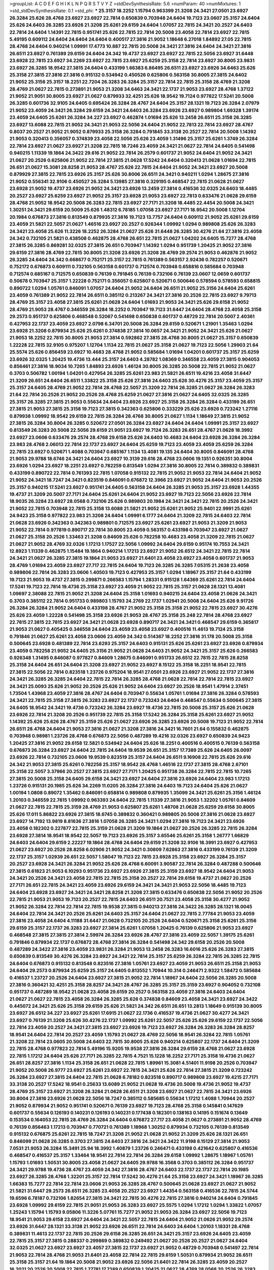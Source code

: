 >groupList:
A C D E F G H I K L
N P Q R S T V Y Z 
>stdDevSynthesisRate:
5.6 
>numParam:
40
>numMixtures:
1
>std_stdDevSynthesisRate:
0.1
>std_phi:
***
25.3157 18.2252 1.15794 0.963399 21.3208 24.3421 27.0501 23.6927 26.3284 25.626
28.4768 23.6927 23.6927 22.7814 0.650839 0.703948 24.6404 19.7123 23.0607 25.3157
24.6404 25.626 24.6403 26.3285 23.6926 21.3208 25.6261 29.6159 24.6404 1.07057
22.7815 24.3421 20.2527 24.6403 22.7814 24.6404 1.14391 22.7815 0.951741 25.626
22.7815 22.7814 20.5008 23.4058 22.7814 23.6927 22.7815 5.49195 0.609112 24.6404
24.6404 24.6404 0.400517 27.3816 21.9052 1.18648 6.27018 1.84892 27.05 22.7815
28.4768 24.6404 0.940214 1.09991 17.4773 10.887 22.7815 20.5008 24.3421 27.3816
24.6404 24.3421 27.3816 26.6511 23.6927 0.761389 29.6159 24.6404 24.342 19.4737
23.6927 23.6927 22.7815 22.5056 23.6927 31.6448 23.6928 22.7815 23.6927 34.2269
23.6927 22.7815 23.6927 25.6259 25.3158 22.7814 23.6927 30.8005 23.9831 23.6927
26.3285 18.9542 27.3815 24.6404 0.433199 1.66383 6.86495 26.6511 23.6927 23.6926
34.6463 25.626 25.3158 27.3815 27.3816 27.3816 0.915132 0.534942 0.450526 0.625806
0.563158 30.8005 27.3815 24.6402 21.9052 25.3156 25.3157 18.2251 22.7204 26.3283
26.3284 25.3157 22.7814 22.7815 25.3158 28.4769 21.3208 28.4769 21.0627 22.7815
0.273891 21.9053 21.3208 34.6463 24.3421 22.1737 21.9053 23.6927 28.4768 1.37122
21.9052 21.9051 30.8005 23.6927 21.0627 0.879933 32.4251 25.626 18.9542 19.7124
0.977822 17.5241 20.5008 26.3285 0.601736 32.9105 24.6405 0.695424 26.3284 28.4767
24.6404 25.3157 28.1321 19.7123 26.3284 2.07979 21.9052 23.4059 24.3421 26.3284
29.6159 24.3421 24.6403 26.3284 23.6926 23.6927 0.989804 1.69328 1.39174 23.4059
24.6405 25.6261 26.3284 34.227 23.6927 0.462874 1.01694 25.626 13.2458 26.6511
25.3158 26.3285 23.6927 13.6088 22.7815 21.9052 24.3421 21.9053 22.5056 24.6404
21.9052 22.7813 22.7814 23.6927 28.4767 0.8037 20.2527 21.9052 21.9052 0.879933
25.3158 26.3284 0.791845 33.3138 20.2527 22.7814 20.5008 1.14392 21.9053 0.320413
0.356057 0.374839 23.4058 22.5056 25.626 23.4059 1.31496 25.3157 25.6261 1.3749
26.3284 22.7814 23.6927 21.0627 23.6927 21.3208 22.7815 18.7246 23.4059 24.3421
21.0627 22.7814 24.6405 0.541498 0.940215 1.11339 19.1864 24.3422 29.616 21.9052
22.7814 26.2579 0.601737 21.9052 24.6404 21.9052 24.3421 21.0627 20.2526 0.625806
21.9052 22.7814 27.3815 21.0628 17.5242 24.6404 0.320413 21.0628 1.01694 22.7815
26.651 21.0627 15.3081 28.8258 21.9053 28.4767 25.626 22.7815 24.6404 21.9052
24.3421 23.6927 20.5008 0.879929 27.3815 22.7815 23.6926 25.3157 25.626 30.8006
26.6511 24.3421 0.940211 1.0294 1.28675 27.3816 21.9052 0.556341 32.9106 0.450527
26.3284 5.13985 27.3816 0.329195 0.468547 22.7815 21.0628 21.0627 23.6928 21.9052
19.4737 23.6926 21.9052 24.3421 23.6926 13.2459 27.3814 0.416536 32.0325 24.6403
18.4485 20.2527 23.6927 25.6259 23.6927 21.9052 25.3157 23.6928 21.9053 23.6927
22.7813 0.633476 21.0628 29.6159 28.4768 21.9052 18.9542 20.5008 26.3283 22.7815
23.6927 27.7171 21.3208 18.4485 22.4454 20.5008 24.3421 1.30251 24.3421 29.6159
20.5009 25.626 1.48312 6.78185 1.07058 23.6927 27.7171 18.9542 20.5008 1.12704
20.1984 0.676873 27.3816 0.813549 0.879935 27.3816 19.7123 13.7757 24.6404 0.609112
21.9052 25.6261 29.6159 23.4059 21.5821 22.5057 21.0627 1.46516 23.6927 20.2527
0.926344 1.09992 1.0294 0.989808 25.626 26.3283 24.3421 23.4058 25.626 11.3226
18.2252 26.3284 21.0627 25.626 31.6448 26.3285 30.4276 21.64 27.3816 23.4058
24.342 0.732105 21.5821 0.438508 0.462875 28.4768 26.651 22.7815 21.0627 1.04202
24.6405 15.7277 28.4768 27.3815 26.3285 0.869281 32.0325 27.3815 26.651 0.703947
1.14392 1.0294 0.951739 1.20425 21.9052 27.3816 29.6159 27.3816 28.4769 22.7815
30.8005 21.3208 23.6926 21.3208 28.4769 29.2574 21.9053 0.462876 21.9052 26.3285
24.6404 24.342 0.668677 0.752171 25.3157 22.7815 0.761389 0.563157 2.92436 0.782257
0.520671 0.752172 0.676873 0.609111 0.732105 0.563158 0.601737 0.712574 0.703948 0.658816
0.585684 0.703948 0.712574 0.685167 0.712575 0.650839 0.76139 0.791845 0.76139 0.732106
0.76139 23.0607 12.0659 0.601737 0.50678 0.703947 25.3157 1.22228 0.752171 0.356057
0.625807 0.520671 0.500646 0.578594 0.578593 0.658815 0.890722 1.0294 1.05761 0.846091
1.07057 24.6404 21.9052 24.6404 26.6511 21.9052 25.3156 24.6404 25.6261 23.4059
0.761389 21.9052 22.7814 26.6511 0.385112 0.213267 24.3421 27.3816 20.2526 22.7815
23.6927 9.79713 28.4769 25.3157 23.4058 27.3815 25.6261 21.0628 24.6404 1.01693
21.9053 24.3421 25.626 29.6158 21.9052 28.4769 21.9053 28.4767 0.346559 26.3284
18.2252 0.703947 19.7123 31.6447 24.6404 28.4768 23.4058 25.3158 29.2573 0.951737
0.625806 0.468548 0.52067 0.541498 0.650838 0.601737 0.48729 22.7814 20.5007 2.40361
0.427953 22.1737 23.4059 23.6927 2.0798 6.34701 20.5008 26.3284 29.6159 0.520671
1.21901 1.35463 1.0294 23.6928 21.3208 0.879934 25.626 25.6261 0.374838 27.3814
10.0657 24.3421 21.9052 24.3421 25.626 21.0627 21.9053 18.2252 22.7815 30.8005
21.9053 27.3814 0.592862 27.3815 28.4768 30.8005 21.0627 25.3157 0.650839 1.22228
22.7815 32.9105 0.975207 1.12704 1.1134 22.7815 21.0627 25.3158 21.0627 19.7123
22.5056 1.29903 21.64 25.5574 25.626 0.856459 23.6927 10.4683 28.4768 21.9052
0.585684 1.01694 1.04201 0.601737 25.3157 25.6259 23.6926 32.0325 1.20425 19.4736
13.444 25.3157 24.6403 4.28782 1.08369 0.346558 23.4059 27.3815 0.904053 0.856461
27.3816 18.9034 10.7265 1.84893 23.6926 1.46124 30.8005 26.3285 20.5008 22.7815
21.9052 21.0627 0.3703 0.506782 1.00194 1.04201 0.427954 26.3285 25.6261 23.983
21.5821 26.6511 19.4216 23.4058 31.6447 21.3209 26.651 24.6404 26.6511 1.33822
25.3158 25.626 27.3816 24.6403 25.626 30.4276 25.3157 23.4059 25.3157 25.3157
24.6405 28.4769 21.9052 22.7814 28.4768 22.5057 21.3209 22.7814 26.3285 21.0627
26.3284 26.3283 21.64 22.7814 20.2526 21.9052 20.2526 28.4768 25.6259 21.0627
27.3816 21.0627 24.6405 32.0325 26.3285 25.3157 26.3285 27.3815 21.9053 0.55634
24.6404 23.6926 23.6927 25.3158 26.3284 26.3284 0.433199 26.651 27.3815 21.9053
27.3815 25.3158 19.7123 27.3815 0.342363 0.625806 0.333229 25.626 23.6926 0.723242
1.27116 0.879938 1.09992 18.9542 29.6159 22.7815 26.3284 28.4768 30.8005 21.0627
1.1134 1.18649 27.3815 21.9052 27.3815 26.3284 30.8004 26.3285 0.520672 27.0501
26.3284 23.6927 24.6404 24.6404 1.09991 25.3157 23.6927 0.813549 26.3283 20.5008
22.5056 29.6159 21.9051 23.6927 19.7124 26.3283 26.651 28.4767 21.0628 18.3992
23.6927 23.0606 0.633476 29.2574 28.4768 29.6158 25.626 24.6403 10.4683 24.6404
23.6928 26.3284 26.3284 23.983 28.4768 2.06013 22.7814 22.1737 23.6927 24.6404
25.6259 19.7123 23.4059 23.4059 25.6259 26.3284 22.7815 23.6927 0.520671 1.4088
0.703947 0.685167 1.1134 13.4081 19.135 24.6404 30.8005 0.846091 28.4768 21.9053
29.9788 18.6746 24.3421 24.6404 23.6927 10.3139 29.616 28.4768 23.0606 19.1351
0.926351 30.8004 23.6926 1.0294 23.6927 18.2251 23.6927 0.782259 0.813549 1.0294
27.3816 30.8005 22.7814 0.389832 0.389831 0.433199 0.890722 22.7814 0.761393 22.7815
1.07058 0.915132 22.7815 21.9052 21.9053 22.7814 24.6404 21.9052 21.9052 24.3421
18.7247 24.3421 0.823519 0.846091 0.676872 12.3966 23.6927 21.9052 24.6404 21.9053
20.2526 25.3157 0.940215 17.5241 23.6927 0.951741 24.6405 0.563158 24.6404 26.3285
21.9053 25.3157 23.6928 1.44355 19.4737 21.3209 20.5007 27.7171 24.6404 25.6261
24.6404 21.9052 23.6927 19.7123 22.5056 23.6926 22.7814 18.9035 26.3284 23.6927
28.0568 0.732106 25.626 0.989803 20.1984 24.3421 24.3421 22.7815 20.2526 24.3421
21.9052 22.7815 0.703948 22.7815 25.3158 13.6088 21.5821 21.9052 25.6261 21.9052
25.9401 22.9991 25.6261 24.9423 25.3158 0.977822 23.983 21.3208 24.6404 1.09991
6.1777 24.6404 21.3209 22.7815 24.6403 22.7814 21.0628 23.6926 0.342363 0.342363
0.989801 0.712575 23.6927 25.6261 23.6927 21.9053 21.3209 21.9053 21.9052 22.7814
0.977819 0.890717 22.7814 30.8005 23.4059 0.563157 0.433198 0.703947 23.6927 21.0627
21.0627 25.3158 20.2526 1.33463 21.3208 0.84609 25.626 0.782258 10.4683 23.4058
21.3209 22.7815 21.0627 21.0627 21.9052 28.4769 32.0326 1.17213 1.17527 22.5056
1.09992 24.6404 29.6159 0.95174 10.7553 24.3421 12.8923 1.11339 0.462875 1.15484
19.1864 0.940214 1.17213 23.6927 21.9052 26.6512 24.3421 22.7815 22.7814 24.3421
21.0627 26.3285 27.3815 19.1864 21.9053 23.6927 21.6401 23.4058 23.6927 23.4058
0.601737 21.9053 28.4769 1.01694 23.4059 23.6927 27.717 22.7815 24.6404 19.7123
26.3285 26.3285 7.05315 21.2638 23.4058 0.989806 22.7814 26.3283 23.0606 1.40503
19.7123 0.427953 25.3157 1.0294 1.18967 25.3157 21.64 0.433199 19.7123 21.9053
19.4737 27.3815 0.299871 0.266583 1.15794 1.28331 0.915128 1.64369 25.6261 22.7814
24.6404 17.5241 19.7123 22.7814 19.4736 25.3158 23.6927 23.4059 21.9052 22.7815
25.3157 21.0628 28.1321 13.4081 1.09697 2.38088 22.7815 21.9052 21.3208 24.6404
25.3158 1.01693 0.940215 24.6404 23.4058 21.0626 24.3421 0.3703 0.385112 22.7814
0.951733 0.989803 1.15793 24.2769 22.1737 1.02941 20.5008 24.6404 25.626 9.91726
26.3284 26.3284 21.9052 24.6404 0.433198 28.4767 21.9052 25.3158 25.3158 21.9052
22.7815 23.6927 30.4276 25.626 23.4059 1.22228 0.541498 25.3158 23.6926 21.9053
28.4767 25.3158 25.248 22.7814 28.4768 23.6927 22.7815 27.3815 22.7815 23.6927
24.3421 21.0628 23.6928 0.890717 24.3421 24.3421 0.468547 29.6159 0.365817 21.9053
21.0627 0.405425 0.346558 24.6404 23.4059 23.4058 23.6927 0.400516 11.4613 19.7124
25.3158 0.791846 21.0627 25.6261 23.4058 23.0606 23.4059 24.342 0.514367 18.2252
27.3816 31.178 20.5008 25.3158 0.500645 23.6928 0.481389 22.7814 23.6293 25.3157
24.6403 0.915131 25.626 25.6261 23.6927 23.6926 0.879934 23.4059 0.782258 21.9052
24.6405 25.3156 21.9052 21.0628 24.6403 21.9052 24.3421 25.3157 25.626 0.266583
0.926348 1.31495 0.846087 0.977827 0.84609 1.28675 0.846091 0.951733 26.6512 22.7815
22.7815 28.8258 25.3158 24.6404 26.651 24.6404 21.3208 23.6927 21.9052 23.6927
8.15122 25.3158 18.2251 18.9541 22.7815 27.3815 22.5056 22.7814 0.823518 1.23726
0.975204 18.9541 27.0501 23.6926 23.6927 21.9052 22.1737 27.3816 24.3421 26.3285
26.3285 24.6404 22.7815 22.7814 26.3285 28.4768 21.0628 22.7814 22.7814 22.7815
23.6927 24.3421 25.0093 25.626 21.9052 20.2526 25.626 21.9052 24.6404 23.6927
20.2526 18.9541 1.47914 2.37451 1.73504 1.43968 23.4059 27.3816 28.4767 24.6404
0.703947 0.55634 1.05761 1.01694 27.3816 26.3284 0.578593 24.3421 22.7815 25.3158
27.3815 26.3283 23.6927 22.1737 0.723243 24.6404 0.468547 0.55634 0.500645 27.3815
24.6405 18.9542 24.3421 19.4736 0.723242 26.3284 23.6927 19.4736 22.7815 20.5008
25.3157 25.626 21.0628 23.6926 22.7814 21.3208 20.2526 0.951739 22.7815 25.3158
17.5242 26.3284 25.3158 25.6261 23.6927 21.9052 1.14392 25.626 25.626 28.4767
25.3159 25.626 21.0627 23.6926 26.3285 23.6926 20.5008 19.7123 21.9052 22.7814
26.6511 28.4768 24.6404 21.9053 27.3816 21.0627 21.3208 27.3816 24.3421 16.7601
21.64 0.155832 0.462875 0.703948 0.98981 1.23726 28.4768 0.676873 22.5056 0.487289
19.4216 32.0326 23.6927 0.650839 24.9423 1.20425 27.3816 21.9052 29.6158 12.5821
0.534942 24.6404 25.626 18.2251 0.400516 0.400515 0.76139 0.563158 0.676873 26.3284
23.6927 24.6404 22.7815 24.6404 19.9539 26.651 25.3157 17.7389 25.626 24.6405
26.0097 23.6926 22.7814 0.732105 23.0606 19.9539 0.823519 25.3157 24.6404 26.6511
9.16908 22.7815 25.626 29.616 24.342 21.9053 27.3815 25.6261 0.782258 25.3157
18.9542 28.4768 1.46516 22.1737 27.3815 28.4768 2.67101 25.3158 22.5057 3.37966
20.2527 27.3815 23.6927 27.7171 1.20425 0.951738 26.3284 22.7815 22.7815 10.7265
27.3815 20.5008 25.3158 24.6405 29.6158 24.3421 23.6927 24.6404 27.3816 23.6926
24.6404 23.983 1.17213 1.23726 0.915131 20.1985 25.626 34.2269 11.0205 26.3284
27.3816 24.6403 19.7123 24.6404 25.626 21.0627 1.00194 1.0808 0.89072 1.35462
0.846091 0.658814 0.989808 0.879935 1.35099 24.3421 25.6261 25.3156 1.46124 1.20103
0.346559 22.7815 1.09992 0.963393 24.6404 22.7815 1.11339 27.3816 21.9053 1.32202
1.05761 0.84609 21.0627 22.7815 22.7815 25.3159 28.4769 21.9053 0.625807 25.6261
1.48708 21.0628 25.6259 29.6158 30.8005 25.626 17.011 5.86822 23.6926 27.3815
18.6745 0.389832 0.360421 0.989805 20.5008 27.3816 21.0628 23.6927 23.6927 14.7192
13.9819 8.81636 27.3816 1.07058 26.3285 24.3421 1.0294 27.3816 19.7123 24.3421
23.6926 23.4058 0.182302 0.227877 22.7815 25.3159 21.0628 21.3209 19.1864 21.0627
20.2526 26.3285 22.7815 26.3284 23.6928 27.3814 18.9541 18.9542 22.5057 19.7123
23.6926 25.3157 3.65546 25.6261 25.3158 1.26777 1.66829 24.6403 24.6404 29.6159
2.22227 19.1864 28.4768 24.6404 29.6159 21.3208 32.9106 18.3991 23.6927 0.427953
21.0627 23.6927 20.2526 28.8258 6.02906 21.9052 24.3421 0.30809 7.62863 27.3816
0.433199 0.76139 21.3209 22.1737 25.3157 1.02939 26.651 22.5057 1.58047 19.7123
22.7815 23.6928 25.3158 23.6927 26.3284 25.3157 20.2527 23.6928 24.3421 26.3284
21.9052 25.626 28.4768 6.60091 3.90587 22.7814 26.3284 0.487288 0.500646 27.3815
0.61823 21.9053 6.10293 0.951736 23.6927 23.6926 27.3815 25.3159 23.6927 18.9542
24.6404 21.9053 24.3421 20.2526 24.3421 23.4058 22.7815 22.7815 25.3158 20.2527
22.7814 29.6158 19.4737 21.0627 20.2526 27.7171 26.651 22.7815 24.3421 23.4059
23.6926 29.6159 24.3421 24.3421 21.9053 22.5056 18.4485 19.7123 24.6404 23.6928
23.6927 24.3421 24.3421 28.8258 21.3208 27.3815 0.633476 0.650838 22.5056 21.9052
20.2526 22.7815 21.9053 21.9053 19.7123 20.2527 22.7815 24.6403 26.6511 20.7521
23.4058 25.3158 30.4277 21.9052 21.9052 26.3284 22.7814 22.7814 22.7815 19.9538
27.3815 0.940213 27.3816 24.3422 26.3285 28.1321 18.0045 24.6404 22.7814 24.3421
20.2526 25.6261 24.6403 25.3157 24.6404 21.0627 22.7815 2.77784 21.9053 23.4059
27.3816 23.4058 24.6404 4.11188 31.6447 21.0628 0.732105 20.2526 24.6404 0.520671
25.3158 25.6261 25.3156 29.6159 25.3157 22.1737 26.3283 23.6927 27.3814 25.6261
1.07058 1.20425 0.76139 0.625806 21.9053 23.6927 0.468548 27.3815 27.3815 27.3814
2.59974 26.3284 23.6926 28.4767 27.3816 23.4059 22.5057 1.39175 25.6261 0.791846
0.879934 22.1737 0.676872 28.4768 27.3814 26.3284 0.541498 24.342 29.6158 20.2526
20.5008 0.487289 24.3422 27.3816 23.4059 23.9831 26.3284 21.9053 13.2458 26.3283
16.6016 25.626 26.3283 27.3815 0.650839 0.813549 30.4276 26.3284 23.6927 24.3421
22.7814 25.3157 25.6259 26.3284 22.7815 26.3285 22.7815 24.6404 0.676873 0.915132
0.813548 0.823516 27.3816 1.05761 23.6927 23.4059 21.9053 26.6511 25.3158 21.9053
24.6404 29.2573 0.879934 25.6259 25.3157 24.6405 0.813552 1.70944 10.314 0.246471
2.9322 1.58472 0.585684 0.416537 1.23727 20.2526 24.6404 23.6927 27.3815 21.9052
22.7814 1.18967 24.6404 22.5056 26.3285 20.5008 27.3816 0.360421 32.4251 25.3158
28.8257 24.3421 28.4767 26.3285 25.3157 25.3159 23.6927 0.904052 0.732108 0.951737
0.487289 18.9542 21.0628 23.4058 29.6159 20.2527 0.563158 23.4059 27.3816 24.6403
24.6404 21.0627 21.0627 22.7815 23.4058 26.3284 26.3285 25.626 0.374838 0.84609
23.4058 24.3421 23.6927 24.3422 0.445072 24.3421 25.626 25.3158 29.6159 25.626
21.5821 24.342 26.6511 26.651 13.2813 1.18649 0.915139 30.8005 23.6927 26.6512
34.227 23.6927 25.6261 17.6915 21.0627 22.1736 0.416537 19.4736 21.0627 30.4277
24.3421 23.6927 0.76139 21.3208 25.626 30.4276 22.1737 1.09992 25.6261 22.5057
25.626 25.626 29.6159 22.1737 22.5056 22.7814 23.4059 20.2527 24.3421 27.3815
23.6927 23.6926 19.7123 23.6927 26.3284 26.3283 26.3284 28.8257 18.9541 24.6404
22.7814 20.2527 23.4059 1.15793 21.0627 28.4769 22.5056 18.9541 26.3284 22.7815
1.05761 21.3208 22.7814 23.0605 20.5008 24.6403 22.7815 30.8005 25.626 0.940214
0.625807 22.1737 24.6404 21.3209 22.7815 28.4768 0.977823 22.7814 5.49196 15.9205
19.9538 27.3816 26.3284 29.6159 28.4768 21.0627 23.6928 22.7815 1.17212 24.6404
25.626 27.7171 26.3285 22.7815 4.7521 15.1228 18.2252 27.7171 25.3158 19.4736
21.0627 26.651 28.8257 27.3816 1.1134 25.3158 26.651 21.0628 22.7815 1.89961
15.3081 4.51401 11.9198 20.2526 0.703947 21.9052 20.5008 26.9777 23.6927 25.6261
23.6927 22.7815 24.3421 25.626 22.7814 27.3815 21.3209 0.723242 26.3284 23.6927
27.3815 24.6404 22.7815 21.0628 6.78182 0.823518 0.890717 0.989808 23.6927 19.4215
27.7171 33.3138 20.2527 17.5242 18.9541 0.25633 13.6089 21.9052 21.0628 19.4736
20.5008 19.4736 21.9052 19.4737 28.4769 25.3157 23.6927 21.3208 26.3284 21.0628
26.6511 21.3208 23.6927 21.0627 22.7815 24.3421 23.6926 30.8004 27.3816 23.6926
21.0628 22.5056 18.7247 0.385112 0.585685 0.55634 1.17212 1.4088 1.70944 20.2527
21.9052 0.879934 21.9052 0.951741 0.520671 0.76139 23.6927 19.7123 28.4768 25.3158
0.145841 0.147629 0.601737 0.55634 0.126193 0.140231 0.126193 0.140231 0.177438 0.182301
0.138163 0.14195 0.151674 0.13649 0.153534 0.164053 22.7815 28.4769 26.3284 24.6404
0.676872 27.717 23.4058 21.0627 0.273891 21.9052 28.4769 0.76139 0.856463 1.17213
0.703947 0.770721 0.761389 1.18968 1.30252 0.879934 0.732105 0.76139 0.813549 0.915132
0.676875 25.6261 22.7815 18.7247 21.3208 21.9052 21.0628 21.9052 21.3209 25.626
28.1321 26.651 0.846099 21.0628 26.3285 0.3703 27.3815 24.6403 27.3816 24.3421
24.3422 11.9198 8.15129 27.3814 21.9053 7.0531 21.9053 26.3284 15.3491 25.94
18.3992 1.40879 1.23726 0.246471 0.433198 0.421642 0.625807 0.416536 0.468547 0.416537
25.3157 1.33464 18.9541 22.7814 22.7814 26.3284 29.6158 1.09992 1.28675 1.18967
1.05761 1.15793 1.01693 1.50531 30.8005 23.4058 21.0627 24.6405 29.9788 16.3568
0.3703 0.385112 26.3284 0.951737 24.3421 29.9788 19.4736 28.4767 23.4059 24.342
27.3816 28.4767 24.6403 22.1737 22.1737 22.7814 20.1985 23.6927 26.3285 28.4768
1.32201 25.3157 22.7814 17.5242 30.4276 21.64 25.3158 23.6927 24.3421 1.18967
26.3285 1.66383 15.7277 22.7814 22.7814 23.0606 21.9053 26.3285 28.4767 0.500645
21.0628 23.6927 21.0627 21.9052 21.5821 31.6447 29.2573 26.6511 26.3285 23.4058
20.2527 23.6927 1.44354 0.563158 0.416536 22.7815 24.5744 19.6596 6.78187 0.732106
1.82654 27.3815 24.3421 22.7815 30.4276 22.7815 27.3816 0.940214 24.6404 0.791845
23.6928 1.09992 29.6159 22.7815 21.9051 21.9053 26.3283 23.6927 25.5575 1.0294
1.17212 1.0294 1.33822 1.07057 1.25243 1.15794 1.15793 9.05806 11.3226 5.07761
15.7277 21.9052 21.9053 26.3284 23.6927 22.5056 19.7123 18.9541 21.9053 29.6158
23.6927 24.6404 24.3421 22.5057 22.7815 24.6404 21.9052 21.0626 21.9052 29.2574
23.6926 31.6447 28.1321 33.3138 21.9052 23.6926 26.6511 22.7814 24.6403 24.6404
1.20103 1.18331 28.4768 0.389831 11.4613 22.1737 22.7815 20.2526 29.6158 26.3285
26.651 24.3421 25.3157 23.6926 24.6405 23.4059 22.7815 25.3157 27.3815 0.288337
0.299869 0.389832 0.249492 21.0627 20.2526 20.2527 21.0627 24.6404 32.0325 21.0627
23.6927 23.6927 23.4057 27.3815 22.1737 23.6927 21.9052 0.48729 0.703948 0.541497
22.7814 21.9053 22.7814 28.4768 21.9053 21.6401 23.4058 22.7814 22.7815 29.6159
1.50531 0.879934 21.9052 26.6511 25.3158 25.3157 21.64 19.1864 20.5008 21.9052
23.6926 22.5056 21.6401 22.7814 26.3285 23.4059 20.2527 16.2021 20.2526 20.5008
22.7815 1.77781 17.7389 0.650839 1.20425 21.0627 28.4769 28.0568 20.2526 26.3283
24.6403 23.4059 21.9053 4.75209 0.450527 0.360421 0.585684 0.311864 27.3816 27.3815
26.3284 26.6511 22.7815 23.983 22.7815 23.6926 23.6928 25.3158 26.3283 1.07057
21.9052 25.3157 24.3421 0.703948 0.703945 26.3284 1.18968 0.879934 0.633476 28.4768
19.4737 21.9053 22.7815 26.3284 22.7815 1.42225 21.3208 11.1555 24.6404 21.9052
22.7814 28.4767 29.2573 20.5008 35.5961 28.1321 27.3816 0.563158 22.5056 21.0627
22.7814 23.6927 19.7123 25.3157 30.8004 25.626 23.6927 21.9052 26.3284 27.3815
1.25243 1.18967 1.27117 0.481389 0.481389 20.5007 17.0567 17.9563 19.7123 25.3158
22.7815 28.4768 23.6927 22.7814 21.9053 21.9052 27.3816 0.703947 27.3815 24.3421
27.7171 0.890717 1.0294 30.8005 0.963397 1.25242 0.752171 23.6927 21.0628 23.9831
21.0064 23.0606 24.6404 1.18968 1.0294 23.6926 0.782259 24.3421 20.5008 23.6926
28.4767 31.6447 22.5057 22.7815 19.4736 22.7815 23.6927 24.6405 22.7814 24.6404
24.3421 24.6404 21.9052 23.4058 25.626 22.7814 22.7815 25.3157 22.7814 1.31849
24.6404 21.9052 25.3157 21.9053 28.1319 23.6927 27.3815 24.342 23.6927 25.3157
24.6404 25.3158 23.6927 21.9052 1.2833 3.56747 1.46515 1.77782 24.6404 21.0627
27.3815 3.16299 27.3816 24.3421 18.9542 19.7123 29.6159 32.0324 23.6926 23.6927
13.6089 28.4767 1.01421 10.4683 23.6926 27.3816 27.7171 24.6404 22.7815 1.15793
23.6927 25.3157 22.7814 24.342 27.3815 25.3158 21.3209 0.732105 20.2527 0.695424
0.633476 0.761389 19.7123 21.9053 24.3422 23.0606 20.2525 0.308089 10.7265 21.9053
0.846091 20.2526 16.1588 18.4485 24.6403 26.3284 26.3284 12.7363 0.500645 0.534942
0.585685 24.6404 0.527052 29.6159 24.3421 0.500646 21.9052 30.8005 0.84609 22.7814
1.30601 1.46516 21.0627 24.3421 2.96814 1.73503 25.3158 19.7124 21.0627 21.0627
26.3285 24.5746 24.342 22.5057 21.0627 23.6927 23.4059 27.3816 21.9053 2.24951
1.47914 21.0628 26.3284 24.3421 20.2527 21.0628 25.3158 22.5056 21.0627 1.49727
27.3815 0.541498 0.563157 24.6403 1.23726 0.977824 20.1984 25.626 1.15794 20.5008
5.94011 2.49975 25.6259 0.846091 1.02941 4.06209 1.0294 1.01694 0.676872 27.3815
24.6405 0.445072 24.342 0.500645 16.7601 11.0205 0.676872 0.625807 0.846091 23.4058
26.3285 26.3283 28.4767 27.3815 23.6927 33.3139 0.84609 1.02939 21.9053 27.3815
25.3157 22.7814 16.5572 21.3209 23.4058 22.7815 1.13006 1.13007 23.6927 18.9541
22.7814 26.3284 24.342 24.3422 24.3422 22.7815 25.6259 20.5007 20.2525 24.6403
1.1378 14.7193 13.0854 24.342 23.6926 1.09992 0.703947 0.55634 1.02941 1.31848
27.3816 27.3816 12.0659 0.879934 32.0324 19.4737 17.4773 22.7814 1.28331 21.9053
19.7123 24.3422 23.6927 1.18968 25.94 22.7815 21.9052 21.0627 21.9053 21.0627
23.6927 24.6404 26.3285 28.1321 0.585685 0.633476 0.541497 19.7123 11.9198 22.7815
24.3421 20.2527 1.82654 0.879935 27.3816 0.182301 0.308089 0.97782 23.6927 21.0628
0.601737 25.6261 28.4769 21.9052 15.3492 0.609111 0.940214 0.915128 28.8258 0.609111
22.7815 0.585684 20.5008 26.6511 26.0097 25.3157 22.7206 13.6088 18.9034 22.7814
0.625807 0.813549 0.585684 1.0294 21.0627 24.3421 0.411494 0.541498 26.3283 23.6927
21.9052 21.64 0.81355 0.846091 0.951738 1.27987 1.23726 25.626 22.7814 1.58047
4.51399 1.78257 1.01694 8.25115 20.5008 5.07761 21.0627 1.37122 24.6403 26.3284
23.4058 23.6927 23.4058 26.3285 21.9053 27.3816 26.3284 20.5008 22.7815 21.9053
26.3284 20.5008 21.9052 21.9052 23.6927 22.5056 27.3815 22.7815 21.9052 24.6405
21.0627 20.2526 0.346559 23.6926 23.6927 30.8005 21.9052 22.1737 29.6159 18.6746
18.9541 21.9052 31.6448 22.7814 0.951734 0.462875 25.3158 28.4768 25.3157 25.3157
26.3284 27.3816 21.9053 20.2526 0.951737 0.34656 1.26777 21.0628 29.2573 24.342
24.6404 24.3421 23.6927 21.0064 28.4769 1.0294 0.703947 25.6261 27.3815 18.4485
27.3816 24.6404 1.01694 1.0294 17.2656 21.0628 24.342 24.6403 22.7815 21.9052
25.3158 23.6927 21.9053 25.3157 19.4737 21.9052 24.6404 21.9053 20.5008 22.7814
22.7814 25.626 23.6927 28.4769 23.4059 28.8257 0.658815 20.2526 21.0627 22.7815
25.3158 23.4058 25.6261 20.2527 20.2527 21.9052 25.6261 8.15121 26.3285 26.3285
20.2527 26.6512 25.626 22.7814 27.7171 24.3421 20.5008 31.6447 26.3284 19.7123
22.5056 26.3284 19.7123 25.6259 25.3159 23.6927 23.6927 25.3158 25.626 22.7815
23.6927 21.9053 25.3156 26.3284 26.6511 22.7814 26.3284 24.6404 26.3285 21.9052
23.6927 1.1134 29.9788 21.3208 28.4768 26.6511 23.0606 1.04202 6.27017 0.89072
13.2458 23.6927 3.37967 5.01617 0.791846 26.0097 27.3816 19.4736 27.3815 23.4058
29.6158 24.6404 34.227 22.7815 0.658815 21.9052 25.3157 21.9052 28.4769 24.6405
19.4737 28.4768 21.9053 24.3422 1.11339 27.717 26.2579 26.6511 28.4768 1.73503
1.31848 0.813549 0.879934 26.3283 24.6404 1.14085 21.3208 30.4276 1.70944 26.3284
25.3157 2.02974 22.7815 0.520671 0.833608 1.0294 1.07057 1.14392 22.7815 21.9053
25.3158 23.6927 21.0627 19.7124 28.4769 29.6159 23.6927 25.626 22.7814 24.3421
25.3157 1.00194 28.4768 21.9053 22.7815 22.7815 22.5056 21.9052 19.7123 21.0628
22.7814 21.9051 0.609112 23.6927 21.9052 25.3158 4.76485 0.585684 0.556339 0.585685
0.52067 0.609112 24.6404 26.3283 21.0627 25.248 21.9052 21.9052 23.6927 26.3285
25.3157 24.6404 23.6927 23.6927 25.3157 26.6511 24.3421 22.7815 25.3159 23.6927
1.219 22.7814 1.6481 1.23725 0.856456 7.83775 25.3157 27.7171 25.6261 21.0627
0.752171 25.6259 0.585685 21.9052 23.6926 18.7247 21.3209 24.6404 23.4059 25.3157
23.4058 22.7815 0.438508 21.9053 23.6926 21.9053 0.79185 21.3209 0.668677 0.676872
23.6927 1.28674 1.0294 25.6259 23.9831 23.6927 24.6404 25.3157 25.6261 22.1737
21.9052 21.0627 22.7814 19.4736 0.633475 0.374838 23.983 28.4769 0.61823 0.82352
0.29987 0.416536 28.1321 29.6159 19.7123 30.8005 24.3421 20.5008 23.0606 22.7815
22.7815 23.4059 26.651 20.2526 1.94645 26.651 22.7814 23.6927 21.9052 20.5008
26.3284 17.5242 27.3815 21.0628 23.6927 0.578594 0.601737 0.650839 0.625807 0.685167
19.7123 27.3816 21.9052 25.626 26.3283 24.3421 23.6927 24.6405 27.7171 21.0627
23.6927 22.7815 22.7815 25.3158 22.7815 0.732105 14.7193 0.823521 1.30252 21.9052
26.3284 28.4768 28.4768 22.7815 1.26777 0.856456 22.7815 0.915133 14.1532 21.2637
25.3157 0.299871 0.416537 24.6405 21.9052 24.9423 24.6404 24.6403 20.2527 23.4059
23.6927 25.3158 21.9052 1.64811 24.6404 1.17213 25.3157 1.18967 27.3816 24.6404
22.7815 19.4736 30.8006 24.6405 25.3157 27.7171 22.7814 23.6927 24.6404 28.8259
27.7171 25.3157 22.7814 22.7815 27.3816 24.6404 19.4737 26.6511 22.7814 20.5008
26.3284 19.4737 22.7814 25.626 21.9052 0.48139 0.563157 0.450527 19.4736 25.3158
26.3285 23.6927 24.3421 21.9052 0.879935 1.87159 1.07058 21.9052 26.6511 0.48729
0.989807 0.890717 1.05762 30.8005 27.3816 21.0628 19.4737 19.7123 0.676872 0.782259
0.676873 0.625807 0.676872 17.5242 30.8005 23.4059 22.7815 20.5008 0.333229 0.411494
0.427954 0.481389 0.416538 0.389832 0.416536 0.416537 0.462874 0.389831 0.400516 0.385112
0.433198 0.389832 0.433197 0.416538 0.563158 0.421642 0.520671 0.506782 0.50678 0.405425
27.7171 20.5008 29.6159 14.5412 1.12704 1.09992 0.782258 0.813548 0.3703 0.433199
0.374838 19.4736 24.6404 24.3421 24.6405 19.4736 28.4767 24.2769 26.3283 26.3284
19.6596 2.40361 28.4767 21.9053 25.626 27.0501 22.7815 21.9052 30.4276 12.7364
4.75207 24.3421 29.6159 0.563158 22.7815 23.4058 18.9542 21.9052 25.3157 23.6927
26.651 25.3157 23.6926 1.01693 24.3422 25.6259 24.3422 22.7815 21.0627 25.3158
0.585685 22.7814 25.6261 21.0627 21.3208 2.38088 29.6158 27.3815 26.9776 22.7815
24.6403 24.6404 1.35462 1.21901 21.9053 1.09991 22.7814 24.6404 0.856457 21.9052
27.717 24.6405 23.6926 1.09992 23.6927 21.0628 29.6159 26.651 27.7172 24.6404
25.3157 24.6404 21.9052 28.8257 20.5008 21.9052 0.500645 0.856457 0.625807 0.951737
0.879935 20.2527 22.7814 1.0294 21.9053 19.7124 6.17773 23.6927 21.9053 20.2527
1.23726 0.915127 25.626 25.3157 21.9052 1.25242 1.23726 22.7814 0.752171 0.761389
19.4737 22.7814 25.3157 30.8005 25.3158 22.7815 30.8005 0.385112 22.7815 29.6159
23.4058 22.1737 3.90588 29.9788 1.09992 13.4441 26.651 21.9052 27.3814 24.3421
27.0501 8.25115 22.7814 29.6159 1.4088 0.676873 0.585685 2.96813 20.752 28.4769
28.4769 24.3421 0.433198 25.94 24.6403 24.6404 27.7172 18.2252 0.703947 0.890715
1.05761 1.01694 0.791848 0.879935 1.0294 0.963402 25.3157 20.5008 20.2526 24.3421
26.651 21.9053 0.578593 23.6927 0.951737 22.7815 0.527052 20.2526 24.3421 0.427954
0.658816 21.9052 27.3814 25.3157 25.0093 27.3815 28.4768 28.4768 27.3815 28.132
1.05762 5.28074 1.44743 25.3158 0.625806 0.723242 0.400517 0.481389 0.445072 0.433199
0.433198 0.416537 0.36042 0.360421 0.400516 0.360421 0.433199 0.346559 0.400516 21.0627
25.3158 0.487289 0.527052 0.813547 0.869281 21.3208 23.6927 26.3285 21.9053 23.6927
1.15794 27.3815 19.4737 21.0628 22.7815 0.47429 24.3421 1.62814 9.65269 21.9052
1.26777 21.0064 25.3158 21.9052 21.3208 27.3815 22.7814 21.0626 22.1737 21.0627
27.717 24.6403 25.6259 26.3285 25.626 25.6261 25.3157 26.3285 26.3283 21.9052
0.48139 0.433198 22.7815 24.3422 0.563157 0.541498 21.9053 21.9053 22.7814 19.7123
23.6927 25.3158 27.3815 22.7815 22.7815 20.2526 20.5008 23.6927 28.4769 21.9053
27.3816 30.8004 27.3816 19.7123 23.6926 24.3421 22.7814 24.6403 1.07057 34.6464
0.676873 23.6926 1.54244 0.541498 1.12705 8.15124 26.3283 1.05762 28.1321 26.3285
24.6403 19.9539 22.7814 23.6927 10.5967 26.3283 8.8164 0.879934 18.2251 18.9542
21.9052 18.2252 21.0627 28.4768 23.4059 21.9053 23.6927 28.4768 22.1736 21.9052
17.6914 21.0628 24.3422 30.4276 24.3421 21.9053 22.7814 25.3159 27.3816 23.6926
21.9052 1.52376 1.18967 22.7815 18.9541 25.3157 24.3422 25.3157 24.6403 29.6159
19.7123 21.9053 23.6927 24.6404 21.9052 21.0627 25.626 28.4768 0.703948 0.411494
25.3157 22.1737 19.4216 21.0627 25.626 25.3158 20.2527 24.6403 22.1736 22.7815
29.6159 21.9052 1.36755 0.76139 27.3815 26.6511 27.3815 23.6926 21.3209 23.6927
27.3816 25.626 21.9053 21.9053 22.7814 21.9053 22.5056 0.951741 0.813549 22.7814
29.6158 0.500645 24.3422 24.6404 26.3284 24.3421 0.846091 22.1736 24.6405 24.6404
24.6404 23.4058 25.626 32.9105 21.9052 21.0627 23.6927 24.3419 26.3284 28.4769
21.0628 25.3157 21.3208 22.7815 27.3816 23.9831 29.6159 0.500645 26.3283 20.2527
25.3159 26.3284 30.8005 24.6405 26.3284 21.9053 25.3157 18.9542 20.5009 22.7814
18.7247 23.6927 22.7814 29.6158 23.6927 24.3422 28.4767 22.7815 27.3814 32.0324
22.1736 21.9052 22.7814 26.3285 29.6159 24.6404 18.2252 24.3422 0.823524 21.9052
24.6404 24.6404 27.7172 30.8004 23.6927 18.6745 30.8004 25.3158 22.5056 23.6927
26.3284 1.14392 27.3816 24.3421 23.0607 28.4768 0.761385 0.879935 0.98981 22.7814
23.6926 21.9052 27.3816 18.9035 21.9053 2.33949 1.31495 22.7815 29.6159 24.3421
22.7815 1.05761 21.9053 18.3991 19.1865 29.6159 25.3157 20.2526 21.0627 0.703947
25.626 23.6926 20.2526 0.989807 0.520671 27.3814 26.3285 21.0628 0.951737 18.2252
0.400517 23.4058 21.0628 21.3209 20.2526 32.9105 27.3816 23.6927 26.3284 25.626
28.4767 8.03105 17.7389 27.3815 21.0628 20.2526 1.05761 0.676872 22.7814 24.3421
23.4058 0.541497 24.3421 25.3158 21.0627 19.4737 22.7815 22.1738 20.5008 22.7814
9.28145 24.342 0.520671 0.703947 0.578593 1.20426 23.6927 1.23395 10.5966 2.53719
25.6261 19.7123 22.7814 30.8006 21.9053 30.8005 28.4768 0.915126 0.76139 0.578592
0.548134 0.520671 23.6927 28.4769 22.7814 20.2527 21.9052 24.6404 24.6403 21.9052
29.2574 27.3815 26.651 20.5008 20.5009 23.6927 24.3421 22.7815 0.761389 28.4767
25.3157 23.6926 24.3421 21.0628 25.3157 23.4059 16.8502 7.93382 21.9052 28.4768
19.4736 24.3421 25.626 25.3158 27.7171 0.520671 23.6927 22.7814 24.6403 24.6403
26.3285 15.7276 21.0627 0.385112 0.500645 24.3421 22.7814 16.8051 1.9998 10.7265
21.9053 24.6404 11.6329 1.35099 1.27987 1.53832 23.6927 21.0063 24.6404 4.88234
21.9052 18.7246 21.0627 23.6928 21.3208 22.5056 20.2526 27.3815 21.9052 24.6405
26.3284 28.4768 27.3816 27.3816 25.3157 21.9052 26.3284 0.723242 25.3158 21.0627
32.9105 19.4737 23.6927 24.3421 23.6927 0.741078 25.3157 25.3157 22.7815 23.983
27.717 21.0627 19.7122 22.7814 21.9052 20.5008 21.9052 29.6158 26.3284 21.3208
20.2526 0.879935 22.7815 0.846091 0.951738 0.904053 24.277 23.6926 22.7815 27.3815
20.2527 22.7815 27.3816 0.29624 26.651 30.4276 17.7389 23.6926 18.2252 25.3157
23.6926 19.7123 17.2195 12.0982 0.723242 24.6404 26.3285 21.9053 21.5821 23.6927
1.76101 1.87661 21.3208 28.4769 22.7815 28.8259 19.1352 22.5056 0.416537 1.15793
0.520671 23.6926 21.9053 28.4767 26.651 23.6927 21.0627 24.6404 1.15793 27.3816
0.601738 0.676872 0.813549 0.703947 27.7171 25.3158 28.4768 1.51969 19.4216 27.0501
23.4059 23.6927 18.9541 20.2525 32.0326 20.5008 24.6403 1.30252 25.3157 19.7124
21.0626 22.5056 23.6926 23.4058 20.5008 22.7815 0.506781 0.3703 20.2527 21.9053
22.7815 29.9788 24.6404 22.7814 23.6927 24.3422 21.9053 18.2251 22.5057 24.3421
25.3157 22.7815 0.712574 29.6158 20.2526 0.400517 29.2573 23.4059 27.3814 21.3208
20.5008 23.6927 24.6404 24.6403 25.3157 25.3157 28.4768 25.3158 0.823521 23.6927
21.3208 22.7815 22.7815 23.4059 15.3492 23.6926 27.3816 23.6927 27.3815 22.7815
24.6403 24.6404 30.8004 27.3815 26.3285 23.6927 23.4059 24.6403 22.7815 26.3285
0.676872 22.7815 22.7815 1.20425 21.0627 21.9052 22.7813 25.3158 21.3208 23.4058
19.4736 25.3157 18.9542 29.6159 23.6926 21.3209 22.5056 21.0627 26.6511 23.6926
18.7247 20.5008 29.6158 22.7813 18.2252 22.7815 25.3158 27.3815 21.0627 23.4058
21.0627 21.9052 25.3159 28.4769 24.3421 25.6259 23.4059 23.6926 25.6259 25.6261
1.2833 1.51968 21.9053 22.7815 26.651 21.9052 28.4767 22.7814 23.4058 23.6927
23.6927 22.7814 22.7814 21.0627 25.3157 19.7124 1.18966 29.6159 19.7124 20.2526
28.4768 22.7815 24.3421 26.3285 0.450526 0.563157 0.563157 0.520671 0.389831 14.9397
21.3208 1.09698 22.7814 30.8004 23.4059 24.3421 1.3749 0.977823 0.658815 26.651
28.132 20.2526 24.6403 26.3284 0.416536 0.416537 0.658816 28.4768 24.6404 29.6157
22.7814 18.6745 2.16299 24.9424 1.58047 21.5821 24.3421 17.2657 23.0606 0.64296
1.17213 25.6259 21.9052 23.6927 20.2527 23.4059 25.248 23.6928 24.6404 28.1321
23.6926 23.6927 22.7814 21.9052 23.6927 27.3816 25.3157 21.3208 26.3284 29.6159
23.6927 26.3285 18.7247 26.3283 1.44354 1.23395 26.3283 21.9052 25.3158 22.7813
0.76139 22.7815 23.6927 23.6927 21.0627 22.7815 23.6927 29.6159 25.3157 20.5008
21.0628 21.9053 24.3421 23.6927 25.3157 21.9052 22.7813 21.0627 25.3158 18.9542
25.6259 22.7813 21.0627 24.6404 19.4737 20.2526 23.6927 21.9052 24.6405 25.3157
20.1985 18.2252 22.5056 0.625807 0.676872 0.55634 28.4768 29.9788 22.7815 23.6927
7.93382 0.416537 0.879934 15.9205 17.9563 23.6926 27.3815 19.7123 0.977823 25.626
1.3749 1.3749 1.25242 1.90471 1.0294 21.9052 1.15793 29.6159 23.6927 23.6926
0.76139 24.6404 23.6927 25.3158 25.3158 25.3158 30.8005 21.0627 23.6927 0.989809
22.7814 0.563157 0.76139 1.07057 0.915131 23.4059 23.6927 25.6259 8.03103 27.3815
26.3285 22.7815 24.6404 29.6159 15.4958 24.6404 0.487289 0.65084 4.56932 20.752
0.890721 25.3158 1.18967 21.9052 28.4769 24.6404 20.2525 21.0627 23.6927 24.3421
27.3816 24.6404 25.3157 21.9052 34.6464 21.0627 24.6403 21.3209 18.9034 22.1737
19.4216 21.9052 24.6404 23.4058 24.3421 29.6159 23.6927 21.0627 23.4058 32.9105
0.963408 21.9053 0.703948 21.9052 18.4485 22.7814 20.2526 27.7171 30.8004 21.9053
21.64 18.9542 24.3421 25.3158 22.7815 20.5008 20.2527 18.7247 23.4058 28.4767
24.3421 0.879931 1.35462 1.30252 1.06771 21.0628 18.9542 29.2574 25.3157 21.9052
23.0606 11.4613 1.18967 20.2525 21.0627 26.3285 23.6927 24.6405 23.6926 1.1134
0.563158 1.18967 7.13955 0.879934 20.2526 0.633476 23.6927 21.0627 0.951741 26.3283
25.6259 21.9052 18.9541 0.926346 0.625806 18.1765 21.9052 25.3157 21.0628 25.3157
23.4059 25.6259 25.3157 22.7815 22.7814 25.6261 21.3208 18.9542 22.7815 20.2526
22.7815 23.6927 23.9831 20.2526 26.3284 19.7123 0.926346 22.7815 26.3283 29.6158
21.0627 24.3419 21.9052 0.76139 23.6927 27.3814 24.6403 21.0628 24.6404 19.7123
22.1736 0.915131 22.7814 25.3158 27.3815 0.578593 0.732105 24.6404 8.15125 27.3815
21.3208 24.6404 28.4769 24.6404 18.4485 17.5242 21.3209 25.6261 21.9053 18.7247
29.616 21.0628 25.3157 21.0627 21.0627 28.4768 27.3816 24.6403 22.1737 27.3816
27.7172 25.626 24.6404 23.6926 21.0627 27.3814 24.6405 23.6927 23.6926 21.9052
0.685168 0.846091 23.6927 1.20425 23.6927 23.6927 13.0854 24.6405 26.651 27.3815
23.6927 25.3158 19.4736 31.2616 23.6927 21.0627 0.84609 0.951737 23.6926 22.7814
22.7814 0.732105 24.6403 0.940222 30.4276 26.3284 24.6404 0.98981 0.846091 0.732105
0.703948 0.951738 0.625807 0.761389 0.76139 23.3432 19.9539 30.8006 2.08537 1.20103
22.7815 19.6595 25.6259 28.4767 24.3421 6.78184 0.445072 21.0628 21.9052 21.9052
21.3209 24.342 27.3815 0.246472 27.3815 20.0074 26.3284 27.3814 24.6405 16.6017
23.0606 12.2464 23.6926 28.4768 29.6158 23.6927 23.6927 21.9052 25.3159 17.6915
21.8465 30.4277 24.6403 13.0854 15.5373 23.983 22.7815 0.527052 0.520671 0.633476
20.2526 25.6259 29.2574 28.4767 1.02939 21.9052 21.0626 25.3157 30.8004 21.9053
20.5008 26.6511 21.9053 26.6512 0.400517 0.400516 0.389831 0.481389 0.791845 0.81355
0.578593 27.7171 21.9052 32.9105 26.651 27.3815 23.6927 23.6927 24.6405 28.4769
0.813548 22.7814 24.6404 21.9052 21.9051 21.0627 0.38983 0.25633 0.284846 24.6405
25.3157 25.626 29.6158 21.9052 30.8005 12.8925 25.3158 20.2526 32.9105 0.333229
0.915131 22.4454 21.9052 25.6259 21.0627 21.9052 24.3422 24.6404 22.7815 21.0627
30.8005 22.7815 31.6448 21.9052 24.6404 23.6927 25.626 0.658815 0.650838 28.4768
22.7815 27.3816 27.3814 27.7171 19.1351 22.7813 0.879934 32.0325 24.6405 23.4059
0.609111 24.6403 24.6404 22.7814 21.0627 21.9052 21.9052 21.0628 20.2526 32.9106
26.6511 29.2573 28.4767 20.5008 23.6927 27.717 23.4059 25.3158 1.40881 1.87159
21.0627 23.6927 1.28674 25.3156 27.3815 21.0627 24.6404 24.3421 21.9052 0.732105
22.7815 28.4767 23.6927 23.6926 19.9539 26.3284 23.6927 26.651 27.3816 23.6927
0.989807 21.0628 0.989807 19.4737 21.0627 0.879934 31.6447 24.3421 24.6404 23.6927
26.3284 23.6928 25.6261 0.520672 0.732105 0.926355 28.1319 24.6404 0.541498 0.438507
0.676873 0.846092 28.4768 21.0627 24.6404 24.3421 0.732105 0.385112 21.9053 23.4058
27.3815 25.3158 0.481391 0.527052 22.1737 28.4769 20.2526 24.6404 27.7171 20.5008
22.5057 0.650838 23.6928 22.7814 24.3421 24.3421 26.3284 25.3158 28.4769 18.2252
1.35462 24.6404 24.6403 25.3156 23.4059 28.4768 25.626 23.4059 0.703947 25.3157
0.813549 20.2526 22.7814 0.676873 22.7814 25.3157 25.3158 24.3421 25.6261 24.9423
23.6927 22.7815 29.6159 21.0627 21.0627 16.8502 24.9424 23.0606 24.6404 0.915128
2.67817 0.791843 24.3422 1.42606 28.4768 22.1737 24.6404 29.6159 0.658815 26.3283
0.433199 0.370299 23.6927 25.626 25.626 30.8006 20.2526 0.277247 25.3158 23.4058
24.6404 28.8259 18.9541 22.7814 24.6404 23.6926 21.9053 20.2527 24.3421 0.500644
19.954 28.4769 21.9052 28.4768 23.983 21.9052 21.9053 26.3284 23.6927 22.7814
23.6927 0.703947 22.7815 24.6403 0.752171 0.761389 26.3284 0.658815 1.0294 1.01693
26.3284 0.904053 1.0837 28.4767 23.4059 27.3816 0.487289 25.626 0.182302 0.189593
0.23699 24.3421 28.4767 24.6403 22.7814 21.9052 22.7815 29.6159 21.9053 15.5373
23.6926 22.7815 23.9831 0.33323 21.9053 25.3157 25.3158 26.9777 23.983 21.0064
20.5007 21.9053 24.6403 26.651 0.732105 0.761389 0.752171 27.7172 19.4216 8.81641
21.9052 0.703948 0.329196 0.385113 0.239896 1.92289 1.351 0.801549 1.68874 2.06013
0.416536 10.0657 7.13956 0.625806 0.723242 24.6403 21.0627 1.46515 0.977823 19.4737
0.385112 25.626 13.0854 24.3421 22.7815 24.6405 23.4059 0.813549 0.791845 23.6927
19.1351 24.6404 0.450527 28.4768 1.14392 1.20425 0.85646 26.3285 18.2251 23.6926
0.563158 26.3285 22.5057 20.2527 22.7814 18.2252 23.6927 29.6159 25.3157 1.05762
26.3284 26.3283 1.9998 24.6403 0.609111 19.4736 21.9052 25.6261 4.88233 22.7814
33.3139 25.3157 1.00194 22.7815 28.4768 20.5008 21.9053 18.9542 22.7814 23.6926
25.626 27.3816 22.7815 1.23396 22.7814 0.915132 3.24968 24.3421 20.2527 26.651
23.4058 24.3421 21.0628 28.4768 29.6158 29.6159 22.5056 22.7814 26.3285 30.4277
28.4768 32.0326 22.7815 15.0823 18.1764 22.7814 22.7814 3.80167 21.9053 0.585684
26.3284 24.6405 28.4768 22.7815 25.3159 21.3209 27.3815 1.14085 21.6401 0.445072
23.6927 1.85888 0.915132 0.695425 1.12705 0.951738 0.951741 1.18967 0.951738 0.940214
24.342 35.5959 0.915126 0.85646 25.626 0.633476 0.846091 0.609112 0.76139 1.00194
0.951739 0.989799 0.676873 0.585684 20.7521 0.585684 26.3285 0.487289 27.7171 21.3208
26.9776 29.6159 20.2526 23.4058 31.6447 23.4059 23.6927 27.3815 1.52376 21.9052
28.8257 25.626 21.9052 18.2252 24.3421 23.4059 24.3421 25.3157 31.6447 26.3284
24.6404 26.651 26.3284 22.7815 21.3208 23.6927 26.6509 33.3138 24.6404 25.3158
1.82654 24.6404 29.6159 0.904051 21.5821 26.3285 21.0627 22.7815 19.7123 20.6965
21.9052 24.3421 25.3157 30.8004 21.9052 22.7814 19.4736 26.3283 24.3421 26.6511
21.9052 21.0627 19.7123 28.8259 25.3157 25.3157 20.5008 18.2251 25.3157 25.6261
24.3421 28.1321 24.342 27.3816 0.320412 23.6927 22.7814 24.6403 17.6915 24.6404
30.4276 19.4737 24.6403 13.2458 27.3815 0.500645 22.7815 20.2526 20.2526 22.7815
26.3284 0.879938 27.3815 0.989813 25.3156 23.6926 23.4059 23.6927 24.6404 21.3209
25.3158 23.6926 20.2525 20.2526 24.6404 18.7247 30.8005 18.9541 21.9052 25.626
22.7815 0.563158 24.6403 23.4059 21.9053 23.4059 0.462875 29.6158 25.6261 0.940215
0.782258 28.4767 21.9053 22.7815 24.6404 21.3208 28.4768 22.7815 23.0606 1.07058
0.989811 0.55634 0.585684 11.0205 6.78183 0.52067 0.879934 23.6927 1.37122 20.8077
19.4736 21.9052 23.4059 21.0627 23.6926 22.7814 24.6404 23.6927 22.7814 24.3422
22.7814 26.6511 24.6404 25.626 1.20425 29.616 0.951731 23.6927 29.6159 21.9052
0.385112 25.3157 23.6927 24.3422 1.14391 22.7814 0.989805 24.6404 19.7124 22.7814
1.0294 19.7123 23.6928 18.0045 24.3421 21.9052 21.0628 23.6927 1.21901 0.129651
27.3816 23.6926 18.7247 0.346559 0.284846 0.210685 24.6404 0.703947 18.9541 16.1587
30.8005 19.7123 30.8005 25.3159 21.9053 28.8257 21.9052 22.7815 22.7814 25.3157
21.9053 1.09992 23.4059 21.3208 22.7815 22.7814 24.6404 0.782258 18.6746 2.05462
28.4769 8.58114 12.7364 27.3815 23.4059 0.650839 27.3816 23.6927 24.3421 29.6159
18.9542 31.6447 27.3815 25.626 22.7815 22.7815 21.9053 23.6927 24.6404 22.7815
24.6403 22.1737 24.3421 20.2526 23.0607 25.3157 22.7814 22.7815 26.3284 25.3157
0.813549 21.9052 22.7814 21.9053 23.6927 23.6927 25.3158 24.6405 21.0628 20.8078
24.6404 30.8004 28.4769 21.6401 21.0627 24.3421 0.791845 26.3283 21.9052 26.3284
23.4058 24.6404 0.514368 24.6405 23.6927 0.813549 0.951738 24.6403 23.6927 26.3283
22.7815 1.20103 0.52067 1.18967 25.3157 0.500645 0.385112 0.468548 27.3816 21.9052
0.416537 26.3283 28.1321 22.7815 23.6926 22.7815 24.6405 1.23726 1.28675 22.7815
1.46515 24.6404 22.7814 25.626 17.739 17.5242 21.0627 24.6404 30.4277 27.3815
23.0606 23.6928 21.9052 24.6404 26.3283 26.3285 23.6927 24.6404 22.7814 24.3421
23.4059 22.7814 0.356057 25.3157 24.3421 26.6511 1.2833 0.55634 1.52376 17.4773
21.3209 22.7815 14.3267 33.3138 24.6405 24.342 23.4059 22.7815 25.626 28.4768
24.6404 25.6259 29.6158 0.500645 24.3419 0.650839 26.3284 24.6404 26.3285 20.2526
24.3421 26.3285 21.9052 29.9788 25.6261 1.64369 0.541498 21.9053 24.6404 1.0837
0.308089 29.1791 30.8006 29.6159 22.7814 22.1738 21.9052 24.3421 24.6404 23.4058
25.3157 19.7123 20.2527 24.3421 21.9053 21.0627 4.51399 0.76139 1.05761 24.3421
26.651 21.0628 18.9541 23.6927 22.7814 25.3157 24.3421 23.6927 25.3157 28.4769
22.7815 24.6404 21.582 12.5821 0.951733 21.9053 19.7123 21.3208 24.3421 19.7122
23.6927 22.7815 25.6261 22.7814 21.9052 22.7815 20.2526 25.6259 18.9542 22.7815
24.3421 23.6927 28.4769 0.695425 1.14392 0.650839 1.0294 26.6511 23.6926 24.6404
0.82352 0.633477 0.468547 0.676872 29.6159 1.33465 21.9052 2.02974 22.7815 23.4058
23.6928 26.651 28.4767 1.21575 21.0627 22.7815 25.3157 25.3157 23.6927 19.4737
23.6926 24.6403 21.9052 26.3285 23.6927 28.4767 19.4736 25.6261 25.3158 23.6927
20.2526 23.4059 24.3421 22.7814 0.712574 0.601737 20.2526 18.0045 1.30252 21.3207
22.1736 25.3158 28.4768 22.5056 23.6927 0.723243 0.650839 21.0627 21.0627 21.9052
29.6158 21.0627 26.3283 22.7814 18.0045 20.5008 20.5008 25.626 20.5008 21.0627
21.0628 22.7814 28.4768 19.7124 28.4766 22.7815 23.4059 25.3157 21.9052 24.6404
25.3158 22.7814 22.7815 26.3284 28.4767 0.676872 18.9542 21.9052 22.7814 20.2527
28.4767 23.6927 1.37122 1.04202 26.3284 1.37122 28.4768 11.4613 21.9052 1.20103
4.69456 0.989808 23.6926 23.0607 28.4768 27.7171 22.7815 24.6403 31.6448 31.6447
0.609111 0.650838 29.6159 24.6404 23.4058 25.3157 22.7815 29.6159 23.6927 21.9052
27.3816 0.563158 0.520671 34.2269 21.9051 23.6927 26.3284 20.2526 32.9105 1.0294
0.76139 0.712574 0.601737 0.703948 0.65084 0.601737 0.676872 0.685168 0.541497 0.676873
0.625806 0.685167 0.703947 0.703948 0.76139 0.732105 0.813549 0.782259 0.723241 0.732106
15.3081 28.4768 21.3208 1.50129 4.39357 23.6927 22.7815 28.4768 22.7814 30.8005
22.7814 22.7814 26.3285 28.4769 1.23726 0.723241 0.879935 28.4767 21.9053 22.7815
24.6403 29.6159 25.3158 29.6159 20.2526 22.7814 22.7815 22.5056 23.6927 23.6927
25.626 0.782258 0.977823 0.405425 29.2573 22.7815 28.4768 27.3816 22.7814 28.4768
23.6926 26.3285 20.2527 26.3285 22.7815 20.5008 28.4767 4.88233 22.7815 0.197178
0.405424 0.405424 1.28674 1.21901 26.3284 25.3158 23.4059 6.60092 29.6159 22.7815
21.9052 23.9831 20.2527 26.3284 24.3421 24.3421 23.6926 0.856459 25.94 0.481389
0.433199 0.450526 1.17213 0.901635 22.7814 22.5056 1.20425 0.400517 0.400517 25.3158
19.7123 1.09992 4.39356 23.4058 22.7815 28.4767 24.6404 24.6404 0.227877 25.3157
27.3815 21.9052 30.8005 30.8005 25.3158 29.6159 19.4737 26.3285 0.601736 24.6404
22.7815 22.7815 0.76139 0.609112 0.752171 0.445072 0.506781 0.433199 22.7814 0.879935
26.3284 28.4769 22.7815 18.9542 26.651 25.3158 24.6404 22.7815 20.2527 29.6159
33.3137 23.4059 24.6403 22.1737 23.6927 21.3209 0.879934 0.277247 2.34575 9.16908
22.7815 0.856459 0.879934 0.98981 23.0606 24.6404 18.9542 0.563158 0.541497 27.3814
21.0063 24.3421 23.6928 21.9053 21.0628 21.3208 18.2252 0.695425 0.904052 25.3157
26.651 11.1556 0.48139 10.3139 28.4768 30.8004 22.7814 27.7171 26.3284 22.7815
21.9052 25.6259 19.7124 21.9052 24.6404 0.890718 25.3157 24.6404 16.6461 26.3284
1.15794 2.63161 24.6404 21.9053 26.3284 25.626 26.3285 22.7815 28.4769 23.4058
0.48139 0.61823 23.4059 27.3815 23.6927 24.3422 1.30253 17.9564 21.9052 22.7814
24.6404 12.0658 25.3158 24.6404 23.6926 25.3157 25.3157 25.3158 22.7815 25.6261
25.3158 25.3158 24.3421 22.7815 25.6261 21.0628 1.16899 20.752 19.1864 0.55634
0.650839 25.626 1.25242 21.9052 19.1864 23.6927 23.4059 19.7123 24.3421 21.9053
28.4768 23.6927 24.6404 26.3285 21.9052 24.3421 27.0501 25.6261 26.3285 19.4737
25.3158 28.4769 24.3421 24.6403 21.9053 23.6927 20.2526 1.54244 1.52375 27.3816
22.7814 21.9052 22.7815 24.6404 23.4058 24.3421 21.9052 22.7815 25.6259 20.5008
30.4277 24.6403 24.3421 23.4059 21.9052 26.3285 24.9425 0.29987 21.0628 0.723241
22.7814 21.0064 0.712574 24.6404 23.6926 22.7814 21.0627 0.500645 1.11339 24.6405
24.6404 28.4768 0.676873 0.846089 21.9052 27.3816 29.6159 24.3421 21.9052 1.84893
23.6927 23.4058 27.3816 20.2526 28.1321 21.0627 28.8257 20.5008 26.3284 23.6927
21.9052 21.9053 21.0627 24.6404 26.3284 23.6927 22.7814 22.7815 21.0627 0.422772
20.5008 28.4768 21.9052 1.69327 1.09992 1.30252 1.38802 25.6261 4.22458 1.70944
25.6259 25.3158 25.6261 20.5009 0.433199 23.4058 22.7815 0.601737 21.9052 20.2526
25.626 21.3208 21.0627 22.7815 21.0627 24.6404 18.9542 21.0628 23.6927 22.7815
23.6926 27.3815 25.3157 22.7815 24.3421 0.676873 23.6926 0.433199 28.4767 28.4769
21.3209 21.0627 23.4058 22.7815 1.77781 21.3209 25.3157 22.7815 22.7815 23.4058
27.3816 21.9053 22.7814 29.6159 23.4059 26.3285 14.3651 1.09992 1.00194 17.4773
26.3285 28.4768 22.5056 26.3285 25.6261 25.3159 29.6158 20.2527 29.6158 20.2526
26.6511 25.3156 26.3284 1.70944 23.6927 21.3209 18.2251 18.9542 21.9052 21.0628
0.915131 15.9204 1.33822 23.6926 0.527052 0.541498 0.676873 21.9052 25.3157 21.0627
22.7814 24.6404 20.2527 24.3421 1.70944 1.14391 28.4768 0.61823 0.380449 0.416537
24.6404 25.3157 24.342 24.277 21.6401 11.3225 23.6927 24.3422 0.723241 0.813549
0.977819 24.6403 20.5008 24.6404 22.4453 21.0628 0.650839 30.4277 25.626 23.6927
21.9052 28.4769 21.0626 1.25242 23.4057 23.6926 21.9052 25.0093 24.3422 21.9052
19.7123 25.3157 28.4768 24.3421 24.3422 21.9052 23.6927 27.3815 4.56931 21.0627
25.626 21.9052 26.3284 23.6927 21.3209 22.7815 1.85389 23.6927 0.890715 25.3158
27.717 20.5008 20.5008 5.64251 21.0627 23.6927 21.9052 24.6403 20.2526 24.6404
0.450527 0.416537 26.6511 25.3157 22.7814 30.8005 22.7814 27.3815 21.0628 25.3158
25.3158 26.3285 21.9052 26.3284 24.3421 20.2527 21.9052 24.6405 29.2572 24.6404
21.9052 21.9053 23.6927 23.4058 1.1134 1.20426 22.7815 0.951738 0.732106 0.989807
22.7815 20.2526 1.77782 25.3158 24.3421 21.9053 25.6259 26.3284 26.3285 0.633476
23.0606 21.3208 24.342 0.823516 0.915135 0.846089 1.04481 1.14392 2.00516 30.8005
0.320413 24.3422 21.9053 19.7123 23.0606 27.3815 0.84609 11.9198 0.30436 26.3284
19.4737 23.6927 0.791845 0.685168 22.7815 20.5007 27.3816 23.6927 21.9052 24.3421
20.2526 24.6404 25.3158 22.7814 20.2526 29.6159 26.3285 29.2574 23.6927 26.3284
23.4059 0.578594 30.8005 0.64124 0.450526 27.3816 25.3157 21.3208 24.3421 23.6927
26.3285 22.7814 24.6404 21.3209 21.9053 23.6926 28.4769 25.0093 21.0627 27.7171
22.5056 22.7815 20.5009 24.3421 22.7815 20.2526 26.3283 20.5008 24.3421 27.3816
30.8004 23.6926 0.365817 25.3158 25.626 1.14391 0.890715 1.05761 0.915131 1.14391
22.7814 0.951731 30.4276 0.65084 0.578593 0.915132 0.534942 0.601737 6.34702 25.3157
19.4737 23.4059 25.3157 27.3816 0.33323 23.6927 27.3816 21.0626 26.3284 23.4059
24.3421 0.82352 27.3816 32.0325 24.3421 25.3157 28.4769 25.6261 23.4058 27.3816
26.3284 24.3421 23.4058 22.1738 28.1321 21.9053 1.31848 1.23726 0.227876 30.4276
21.9053 20.2526 25.3158 20.2526 20.2527 22.7814 22.1737 20.5009 0.445071 0.650839
24.2769 24.3421 22.7815 23.6927 11.0205 11.1855 24.6405 0.625806 0.570059 25.6261
26.3284 23.6927 1.18966 24.6404 24.3422 25.6261 3.14148 26.3284 21.3208 1.28676
23.6927 9.53579 23.4059 23.6927 16.5573 25.626 21.9052 21.9053 22.7814 21.0628
23.4058 24.3419 0.333229 25.3157 21.9052 1.18967 1.39175 1.4299 21.9053 21.0627
21.0627 24.3421 23.6927 22.7815 25.3158 23.6927 23.6927 1.18967 25.626 22.7814
23.4059 27.3815 27.3815 22.5056 24.6404 24.6404 21.9052 21.0627 25.3156 26.651
0.609111 0.625808 0.879938 23.6926 12.8924 26.3285 29.6159 26.651 23.4059 29.6159
28.4768 25.3157 24.6404 28.4767 29.5367 30.8005 21.9052 22.7815 21.9053 0.890717
26.3285 23.4059 26.651 23.6927 25.6261 20.2526 25.626 22.7814 21.9052 1.39175
23.6927 23.6927 30.8006 22.7815 28.4769 21.0627 31.6448 24.6404 22.7814 20.7521
29.6158 21.0628 25.6261 21.9052 21.0627 0.445072 23.4059 24.3421 27.7171 27.717
25.3157 22.1737 0.926346 0.879935 25.3159 21.9053 0.76139 0.541498 0.609112 0.462875
0.433198 0.487289 0.421642 0.48139 0.578593 0.563157 25.3157 24.6404 3.00453 25.3159
25.3158 22.7814 24.3421 26.6512 21.9052 23.4058 20.5008 21.9052 0.468547 27.3815
21.2638 23.3431 21.9052 28.8259 11.7755 27.3816 24.6404 19.4737 20.5008 23.6927
23.6926 27.3816 30.8004 1.17213 20.2526 22.7815 23.6927 29.2573 28.4768 21.3208
23.0606 23.4059 28.1319 26.3285 24.3421 18.9035 25.6259 26.3284 25.3158 0.752172
22.7814 0.585684 19.7124 22.7813 30.8005 23.6927 21.0627 26.3284 23.4059 28.4768
21.6401 25.3157 26.3285 21.9052 1.40503 0.712574 24.3421 22.7814 0.633476 21.0628
0.527052 0.609112 22.7815 24.6403 25.6259 22.7814 25.626 24.3421 20.8077 24.6403
27.3816 21.9052 23.6927 23.6927 1.40504 1.07057 23.4059 18.9542 23.6926 21.9052
21.9052 23.6927 28.4767 23.4058 23.6927 20.5008 25.3156 28.4769 24.3421 21.9053
19.7123 22.7814 24.3421 0.977822 0.915131 23.6927 1.14086 26.3283 19.4737 23.6927
23.6927 26.3284 29.6158 0.520671 22.7814 24.6404 22.7814 22.1737 24.6404 23.6927
24.6404 21.9052 25.6261 23.6927 21.9052 25.3157 22.1737 19.7124 18.9541 24.3422
27.3815 20.2526 23.6928 24.3422 0.527052 1.04481 0.500645 0.506781 0.55634 25.3158
19.7123 13.0855 0.487289 0.416537 0.450527 0.761389 1.01694 1.12403 21.9053 20.5008
21.2638 16.1155 18.6245 0.650839 21.9053 21.9052 23.6926 24.3421 25.3157 0.695425
0.541497 22.7814 24.6404 22.1737 26.3284 23.6927 0.625806 24.6404 28.4768 0.791845
21.0628 21.9052 22.7814 0.609111 1.1134 0.360421 0.791845 0.400517 22.7815 25.6259
25.6261 27.3815 26.3285 22.7814 17.5242 23.4059 23.6927 21.9052 0.346559 23.9831
22.7815 23.6927 25.3158 22.7813 0.380449 26.651 24.6404 22.7815 19.7123 25.6261
27.3816 21.9052 22.7815 21.9052 0.989806 0.915132 0.703948 22.1737 1.09992 1.20425
0.879934 23.6927 20.2526 21.0064 18.9035 22.7814 27.3815 21.9052 30.4276 22.7814
22.7814 21.0627 24.3421 23.6927 21.0627 25.3157 24.6404 23.6927 27.3815 19.9539
22.7815 21.0627 24.6404 21.0627 25.626 35.5959 1.38431 27.3815 1.20426 1.31849
1.07058 0.915137 0.904052 28.4768 30.8004 28.4769 0.520671 0.703948 15.5373 24.6404
23.3432 15.7277 14.1532 10.8871 0.951743 21.3208 1.0294 26.3283 28.4768 29.6158
25.3159 22.1737 25.3158 21.64 24.3421 18.2251 22.7815 18.7247 21.0627 22.7814
1.4088 16.1587 23.6926 21.9052 21.9053 0.650839 31.6447 27.0501 29.6158 25.6259
3.65543 4.39356 24.2769 1.26438 8.35225 1.42606 1.52376 1.12704 1.37122 25.3158
1.01693 23.6926 21.0627 25.3158 29.2573 21.0627 24.6404 27.0501 23.9831 20.5008
24.6404 18.7247 24.3421 24.3421 21.9052 28.4767 27.3816 32.9106 23.6927 25.3158
23.6927 28.4768 23.6926 25.2481 19.1865 25.94 22.7205 23.6927 23.6927 19.7123
26.3284 23.4058 24.6405 10.5966 21.9053 23.4059 26.3283 24.6403 20.5008 21.9052
22.7814 23.6927 30.8005 21.3208 2.67099 23.6927 29.6159 18.7247 24.6404 20.2526
21.9053 27.3816 0.416537 24.6403 24.3421 23.6927 25.6259 27.3815 22.7814 28.4768
23.0606 21.9053 24.6403 25.3156 1.31495 27.3816 30.8005 1.23727 2.4396 22.7814
22.7814 24.6404 26.3284 22.7814 27.7171 21.9052 27.3815 22.7814 25.3158 2.81189
23.6927 25.6261 30.8005 0.723242 26.3285 21.9052 0.977822 29.6159 5.64252 6.10292
1.18967 1.18648 24.3421 23.6927 1.13007 23.6927 24.6404 21.9052 0.520671 0.500645
22.7814 25.6259 24.3421 23.6926 25.6261 0.500645 23.6926 28.4768 5.49197 27.3815
27.3815 20.2526 1.0294 1.80928 0.951739 31.6447 23.6927 24.3421 24.6404 23.4058
1.77781 1.37123 0.360421 29.6159 23.4058 24.3421 25.3158 25.6261 22.7815 21.9052
22.7815 21.0627 24.3421 22.5056 0.445071 0.633476 0.360421 0.450527 0.263356 0.813549
0.450526 13.4441 22.7815 23.6927 1.12704 21.3208 27.3816 6.1029 3.12469 1.31847
24.3421 0.904053 24.6403 26.6511 1.04202 1.37123 21.3208 20.752 1.18967 1.0294
1.07057 26.651 21.9053 0.385112 27.3815 21.0627 29.6158 18.9542 23.6927 21.3208
22.7814 18.7248 27.3816 24.6403 25.626 28.4769 24.6404 24.6404 23.4058 21.0627
21.0626 23.6927 0.703948 23.0606 22.1737 1.25242 0.658815 0.703947 23.6927 27.3815
29.616 23.0606 21.9052 24.6403 28.4768 21.9052 22.7814 0.904053 26.6511 28.4769
28.4768 1.07058 5.28074 13.2458 25.626 27.3815 24.3421 0.520671 21.0628 22.7814
23.4059 23.6926 0.374837 26.6511 24.6404 1.21901 25.3157 24.3422 26.3284 21.9052
3.51487 0.975203 24.277 3.81188 4.1229 2.56828 28.8259 22.7814 1.02939 1.12704
26.3283 24.342 21.0628 28.1321 25.3159 26.3285 23.6927 24.3421 24.3422 28.4768
24.9424 0.400516 24.3421 22.5057 21.9053 24.6404 20.8078 28.8257 23.6927 0.951737
0.732106 0.741077 1.0294 24.6403 23.6927 21.3208 23.9188 24.6404 23.6927 27.3815
0.823521 23.6927 1.0294 0.951735 0.856459 0.915135 0.915126 0.989807 0.963405 0.846092
0.791839 0.951737 0.879935 0.890718 0.782259 0.879934 0.989807 0.846091 0.732105 0.879935
1.15793 0.23067 0.520671 21.9053 24.3421 1.07058 3.13307 1.92289 1.58471 1.58471
4.75208 24.3421 20.752 0.3703 0.462875 19.9539 0.445072 0.385111 0.421642 0.433199
21.0627 24.6404 24.6405 21.0628 21.9052 20.5008 24.3421 19.4737 21.0627 21.9052
20.2527 27.3815 24.6405 21.0627 21.9052 24.6404 26.3284 25.3157 27.3815 24.6404
1.05761 23.6927 23.4059 22.7814 23.6927 1.05761 29.6159 25.3157 28.4768 24.6403
29.6159 22.7814 19.7123 19.4736 20.5009 22.5056 2.02431 2.22227 2.49976 21.9052
4.75208 22.1737 22.7815 1.28331 26.3284 26.3284 21.9052 23.6927 26.0097 0.658815
27.0501 22.7814 30.8005 28.4767 23.9831 25.6261 21.0627 0.703949 0.846091 25.626
27.7172 0.723242 22.7814 21.0627 21.0628 25.6259 28.4768 26.3284 0.951741 24.3421
20.1985 24.6403 23.4059 23.6926 20.2526 21.3209 21.0628 1.44741 24.6405 28.0568
20.2526 22.7814 23.4058 23.4059 23.6926 21.9052 0.712574 24.342 1.0837 0.879934
28.4767 22.7815 23.6926 27.717 1.27987 23.6927 0.481391 0.370299 0.703948 1.62379
32.9106 0.915125 29.6159 20.2527 26.3284 24.6404 25.3157 29.6159 22.7815 0.609112
20.2526 28.4769 23.4059 0.676873 27.3815 20.5008 24.3421 24.6405 21.9052 20.2526
23.6927 21.0627 18.9542 28.4768 25.3158 22.7815 0.782259 30.8004 1.31848 25.3158
25.3157 24.342 0.61823 18.9035 26.3284 20.2527 21.9052 0.879935 22.7815 1.30252
23.6926 23.4059 24.3421 21.0628 22.1737 28.4769 25.626 20.5008 23.6926 23.4059
1.44355 18.1763 17.9563 0.752173 18.2252 20.5009 23.4059 20.5008 28.4768 24.6404
25.626 0.360421 19.4736 26.3283 21.0627 21.0627 28.1321 24.6404 18.9542 22.7815
1.07057 23.6927 21.9052 1.56134 0.951736 0.703947 0.791845 0.633476 0.791843 25.3157
20.5008 22.7815 20.2526 20.2526 29.6159 27.3815 22.7814 21.0628 1.0294 21.9052
0.951738 22.7815 27.3816 29.6159 29.9788 0.601737 20.5008 0.360421 0.450527 0.585684
0.520671 24.342 35.596 26.3285 28.4769 0.370299 25.626 26.3285 27.3815 0.676873
1.01693 1.35462 23.9831 0.782259 0.752171 23.6926 0.346559 0.374838 0.29624 26.3284
27.3815 22.7815 28.4769 25.3158 24.6404 22.5056 21.9052 19.7123 28.4768 21.3209
19.9539 27.3815 0.213267 0.227876 10.3139 22.7815 0.462876 0.445073 27.3815 26.3285
26.6511 0.585685 21.0628 21.0628 23.6927 0.915132 23.4059 24.6404 23.6927 24.6404
26.6511 23.6927 27.3816 21.0627 2.31116 27.7171 27.7171 0.625806 24.6403 23.6927
22.5056 0.890717 27.3815 0.385112 24.6403 26.6511 0.732105 25.3158 24.6404 0.650839
23.6927 27.3815 18.9541 25.626 21.0627 22.7814 22.7813 25.3158 18.9541 0.601736
0.712575 28.4769 22.7814 18.2252 0.337314 1.0837 1.18968 0.658815 26.3285 0.791846
25.3158 22.7814 23.6927 26.3284 0.732105 0.761389 0.813549 28.4768 18.2251 21.9052
21.9052 23.6927 23.6927 27.7171 23.6926 23.4059 23.0606 23.6927 23.6927 0.940212
1.05761 2.25554 26.651 21.9052 20.2525 0.213267 0.230669 22.7814 0.253228 0.308089
0.951737 31.178 29.2574 3.16298 1.11339 1.04201 0.989809 0.963411 1.11339 0.846091
0.695425 0.534943 0.571588 0.445072 0.520672 0.450526 0.90163 20.2526 0.563157 0.541498
0.563159 22.5057 28.8258 27.3816 24.6404 23.6927 21.3208 21.9052 28.4768 26.3284
27.3815 24.6404 18.7247 28.4768 21.3208 28.4768 27.3815 25.3158 3.00452 20.2526
19.9538 21.0628 35.596 21.9052 6.60091 23.4058 29.6158 0.625806 27.3815 2.02974
2.31117 24.6405 23.4058 25.3157 17.5242 21.0627 23.6927 24.6403 28.4767 36.5717
32.0326 23.4058 25.6261 19.6595 24.6404 24.3421 22.7815 29.6159 29.6159 26.3284
0.370299 19.7123 22.7815 0.866955 25.3157 24.6404 30.8005 26.3285 18.9541 1.05761
21.0627 0.846091 22.7815 22.7813 1.05761 21.0627 23.6927 26.3284 27.3815 21.0628
25.3158 27.3816 35.596 24.3421 24.342 21.0628 21.0626 19.7123 22.7815 23.6927
23.6927 29.2572 29.6159 26.3283 18.2251 23.6927 1.64809 22.7814 33.3138 19.7123
21.9052 21.0627 23.4058 0.563158 0.676872 0.650838 26.3284 23.6926 20.5008 25.6261
21.0628 27.3816 25.3158 21.9053 22.7814 23.4059 25.3158 25.6259 22.7815 24.6404
21.9053 21.9052 21.3208 22.7814 29.6159 22.7814 25.3159 26.3284 23.6927 21.3208
26.3284 27.3815 21.9052 24.3422 21.3209 18.2252 21.9053 23.6927 18.0045 21.9053
19.9539 28.4768 21.3209 14.5412 21.9053 0.782258 22.7815 0.61823 0.450527 29.6159
27.3814 25.3158 23.6927 28.4768 25.3157 27.3815 20.5008 28.4768 25.3157 0.904052
0.601737 0.977819 0.732106 0.650839 0.81355 0.782258 0.676872 0.676872 24.6404 1.30252
24.6404 1.52376 1.33464 1.23395 27.3815 0.563159 0.481389 21.0627 0.879931 4.0621
23.4059 0.400516 1.20425 0.915131 30.8004 28.4769 0.846093 20.2527 28.4768 30.8005
24.277 0.823519 28.4769 21.9052 25.626 26.3285 18.7247 1.46123 22.7814 22.7815
24.6405 23.6927 22.7815 27.3816 24.6404 0.445073 0.570059 21.0627 22.1737 23.6926
12.0659 0.48139 22.7815 11.3225 22.7814 22.1143 1.68874 2.31735 23.4059 20.2527
20.2526 29.2572 25.626 22.7814 22.7815 28.8259 31.6446 25.3157 24.6403 23.6927
23.4059 21.9053 25.626 25.626 0.55634 0.541498 0.541498 1.23725 6.34701 2.2495
0.823519 1.87661 30.8005 27.3816 25.3158 20.2527 26.3284 23.6927 27.3815 19.4737
24.3421 0.3703 23.6927 26.3285 26.3285 27.7171 27.3816 0.915131 26.3284 29.6158
26.3284 7.13954 0.695424 26.3284 11.9198 0.879935 27.3815 26.3283 23.6927 22.7814
24.6404 2.81943 24.3421 22.7815 21.0628 24.6404 24.6404 25.626 0.9634 1.14391
27.3816 18.7247 24.9423 23.6927 23.983 21.0627 30.8005 23.6927 24.3421 0.585685
0.650839 0.82352 27.3815 21.9052 0.468547 0.585685 0.703947 0.500645 18.2251 23.6927
23.6928 0.308089 0.650838 22.7815 28.4769 22.7815 27.0501 22.5056 21.0627 22.7814
1.18967 20.2525 24.3421 21.9052 21.3208 22.7815 23.6928 25.626 21.9053 27.3816
30.4276 1.23395 0.658815 18.2252 19.7123 23.4058 0.650838 0.879931 0.879935 0.84609
8.92444 22.7815 24.6403 0.782258 26.651 21.0627 24.342 22.7815 24.6404 24.6404
22.5056 21.9052 0.427953 0.427952 0.411494 28.4769 29.6158 25.626 18.2251 24.277
23.4059 29.6158 24.3422 0.791845 7.33524 24.6404 26.3285 32.0326 24.6404 0.915131
29.6158 13.7757 0.869281 0.84609 0.563158 23.6926 27.3815 21.9053 23.4058 22.7813
20.2526 23.6927 28.4769 23.6927 19.4736 27.3816 24.3421 23.4059 0.346558 0.57006
1.01694 0.633476 0.752171 27.3816 23.6927 5.49197 20.446 24.3421 0.813549 24.6405
0.791843 27.3814 24.342 22.7815 27.3815 21.9053 24.6404 1.18649 20.5008 22.7815
23.0606 22.5057 21.0628 26.3283 22.7814 0.752171 24.3421 24.6404 24.3421 28.4767
0.534942 9.6785 23.6927 21.9053 20.5008 22.7813 21.9052 21.9053 18.6746 25.6261
18.2252 22.7814 24.6404 23.6926 21.0627 24.3422 23.6927 26.651 0.320412 25.626
22.7814 23.6927 22.7814 20.2526 22.7814 26.3285 24.6404 28.4769 0.324339 0.288337
25.626 27.3816 0.360422 0.356057 0.400518 18.3991 27.0501 27.3816 26.6511 21.9053
26.3284 33.3139 21.9052 18.9542 21.0627 2.34576 0.676873 29.6159 2.49976 25.3158
21.9052 25.3157 23.6926 24.3421 21.9052 27.3816 24.342 22.5057 0.879934 0.915135
28.4768 27.3815 22.7815 24.6404 26.3285 23.6926 25.3158 0.915131 23.6927 0.703948
23.6927 25.6259 21.3209 0.650839 26.3284 29.6158 22.1736 29.6159 0.890719 0.977824
21.9052 25.3158 23.4058 0.813549 22.7814 0.356058 22.1737 26.6511 23.6927 24.3421
22.7815 24.6404 1.14085 23.4059 21.9052 27.3816 20.5008 28.4768 26.651 27.3815
22.7815 23.6927 22.1737 25.3157 24.3422 23.6927 25.626 22.7815 30.4276 22.7814
28.4769 28.4768 25.3157 21.3209 23.6927 21.0627 22.7815 21.9052 25.3159 24.3422
21.9052 30.4277 29.2574 26.3284 0.791844 0.400516 0.633476 0.685168 25.3157 27.7171
21.9052 0.450526 21.0627 22.7815 1.50532 1.73039 23.4059 0.609112 1.17212 18.9542
23.6927 21.9053 23.6928 1.40503 1.3749 30.4276 26.651 21.9052 21.0627 25.3157
19.4215 25.94 1.71403 23.0606 1.09697 27.3815 28.8258 26.6511 34.2269 25.3157
21.9052 27.3815 22.5057 22.5056 28.4768 0.541498 22.7815 27.3815 23.6927 19.7124
24.6404 24.6405 21.9053 21.0627 26.3283 26.3285 23.4058 27.3816 23.4059 25.3159
27.3816 21.0627 23.6927 22.7815 21.3208 21.9053 14.1533 17.9563 1.07057 22.7815
25.6259 26.3284 19.7124 26.3284 1.58048 2.96814 0.989803 7.93376 24.3421 28.4768
29.6159 23.6926 22.7815 24.6404 23.6927 0.114952 22.7814 30.8005 0.89072 1.0294
0.481389 26.651 23.0606 24.6404 10.1891 24.6404 23.9831 10.189 5.86821 22.7815
26.3284 21.3207 25.3158 22.7815 27.3815 21.0627 26.3284 25.626 22.7815 25.3158
22.7814 21.0627 25.6259 29.6159 21.0627 20.2527 19.4736 0.405424 21.9052 21.9053
21.0627 0.989806 21.0627 24.3421 21.9052 21.0627 26.3284 22.7815 23.6926 28.4768
28.4769 24.6405 26.651 21.0627 21.3209 25.6261 25.6261 25.3158 21.0627 0.940213
0.433199 1.37123 0.813549 19.1352 29.6158 1.14392 0.791846 0.601737 0.3703 0.3703
1.37122 1.31848 22.7815 25.3158 25.626 27.3816 0.541497 21.9053 21.9053 21.9053
21.0627 21.9053 21.0628 22.1737 21.0628 25.3157 0.389832 0.374837 24.6405 20.5009
21.9053 21.3208 25.3156 20.2527 23.6926 0.915132 24.6404 1.00193 1.77782 2.46948
23.6927 22.7814 22.7815 24.3422 0.676872 25.3157 29.6158 22.7814 24.3421 0.695426
30.4277 23.0606 22.7815 21.9052 25.3157 22.5056 1.42225 28.4768 17.5242 22.7814
28.4767 0.76139 0.813548 1.15794 1.11339 22.7815 23.6926 23.6926 13.4081 16.4007
25.3157 6.78182 26.3285 31.6447 22.7815 18.9541 25.3157 27.3815 24.2769 24.3421
22.7815 0.915131 0.890715 0.732103 0.915135 0.977827 0.879934 21.9052 2.81188 1.38803
0.879935 25.3157 10.189 19.7123 25.3157 3.90587 24.6404 22.1737 29.6159 0.320413
0.320414 0.342363 23.9831 22.7814 20.2526 21.9053 23.6926 23.6927 24.6403 30.8004
0.703947 26.3284 19.7123 0.55634 1.59985 4.39357 26.3285 23.6926 24.3421 20.2526
22.1737 27.3814 38.5007 32.9106 24.342 0.370299 0.33323 26.6511 0.227877 0.585684
0.450526 0.288336 0.658815 0.668678 22.1737 0.385112 25.3157 23.4059 0.951738 21.3209
22.7814 20.2527 21.9052 20.752 22.7815 25.626 21.9053 24.5744 23.6927 28.4767
23.4059 0.732106 23.6926 29.6159 23.6927 0.963404 1.01693 28.4768 23.4059 1.60843
9.53578 1.44742 22.5056 29.6159 23.6926 24.3421 28.4768 4.69452 0.915129 1.80928
22.7815 24.3421 25.3158 23.6927 21.3208 31.6448 25.3158 24.3421 21.0628 21.0627
26.3283 0.481389 0.879935 0.890715 27.3815 25.3158 26.3285 29.6159 29.6158 25.626
21.0627 23.6927 26.3284 20.2527 21.9053 1.33822 1.23725 23.0606 4.39357 25.626
18.9542 23.6927 23.6927 25.626 21.3209 22.7814 20.5008 18.7248 22.7814 30.8004
22.7814 24.3421 24.3421 19.7124 27.3815 22.7815 20.2526 23.6927 27.3815 15.7277
14.3651 19.4736 22.7814 24.6404 0.609112 0.977824 23.6927 21.8466 0.813548 27.0501
25.3156 21.64 23.6926 0.411494 0.416537 23.6926 20.2526 26.3283 26.3284 21.3208
20.5007 24.3421 24.3421 24.342 0.658815 1.09697 1.20425 25.626 14.9397 28.8257
21.9052 1.59984 0.951741 1.1134 1.20425 28.4768 21.9052 23.4058 1.0837 29.6158
23.4058 24.6403 25.3157 21.9053 24.3421 28.4767 23.4058 28.4768 0.846091 24.3421
23.6927 24.6404 28.4768 21.9053 23.6927 20.5008 23.4059 1.07057 1.02939 1.92289
17.6915 23.983 9.30634 14.365 17.0567 1.7996 1.07058 1.20426 25.626 3.65545
1.17213 0.977819 0.915135 0.81355 2.43306 27.3815 24.2769 26.9776 21.0628 1.1134
1.0294 23.6927 21.0627 22.1736 19.954 24.3421 26.3284 29.6159 23.6927 2.88896
25.3158 31.6448 26.3284 1.99981 0.541498 0.395668 21.9053 21.0627 20.752 21.0626
25.3158 21.0627 23.4058 27.3815 24.6404 24.6403 22.7813 28.4768 29.6158 5.49196
22.7815 21.0627 18.2252 20.5008 25.3158 1.50532 22.7814 17.5242 23.4058 25.626
25.626 29.6159 25.626 23.4059 24.3421 21.3208 20.5008 26.3284 23.6927 22.7815
23.0607 20.5008 28.4768 24.6405 31.6448 22.7814 31.6446 24.6404 24.3421 24.3421
26.3285 19.7123 24.3421 26.6512 28.4768 1.15793 1.35462 20.6965 23.6928 23.6927
4.56932 27.0501 21.0628 0.356058 24.6404 13.2457 22.7815 19.7123 28.4768 20.5008
25.626 0.915131 0.481389 0.433199 27.3816 20.5008 27.3815 29.2574 27.3816 28.4768
22.7815 23.4059 23.4058 25.6261 0.512992 1.23065 25.3158 0.468547 0.846091 32.0325
23.6926 20.2527 21.0627 26.3284 21.0628 22.7815 25.626 22.7815 0.592862 21.9053
18.9542 24.3421 21.3209 26.3284 21.9053 21.0627 26.3284 23.6927 21.3208 21.9052
23.6927 23.6927 21.9053 22.7814 23.6927 18.9542 1.20425 0.975209 26.6511 25.3158
9.16903 1.07058 25.3158 16.3568 6.60092 26.3283 0.29987 25.3158 0.32434 0.468548
0.541499 25.3157 25.3158 0.337313 0.346559 0.405425 25.3158 0.585683 22.7814 26.6511
6.34705 17.7389 20.5009 0.703947 7.13956 30.8006 5.64252 0.601737 25.626 18.9542
0.360421 0.732105 0.585684 23.6927 1.14392 26.3285 25.3158 27.3816 25.626 1.28674
22.7813 21.9053 28.1321 24.342 22.7814 22.7815 22.1737 27.3815 24.6404 23.6927
32.9106 25.626 12.0982 27.7171 0.940215 0.400516 0.389832 0.433198 27.3815 0.400516
0.541498 22.7814 0.416537 0.468547 0.360421 22.7815 24.6404 22.5057 20.8078 20.5008
22.7815 0.500646 0.462875 26.3284 21.0627 24.6404 29.6159 24.6403 26.3284 24.6405
25.3158 22.7814 24.3421 17.4773 22.7814 22.5057 23.6927 23.6927 20.2526 21.9053
24.6403 29.6158 26.3285 21.0628 18.0044 21.9052 23.4058 27.3815 23.6927 23.6927
1.15793 22.7814 22.7815 24.6404 28.4769 29.2574 0.633476 0.541498 0.585684 27.3815
23.6927 20.2525 19.7123 24.3421 23.6927 24.6404 21.9052 23.6927 27.7171 0.95173
0.625807 23.6927 24.3421 20.5008 21.0628 23.4058 1.18967 22.5056 25.626 22.7815
23.4057 22.7814 25.3158 21.3209 23.6926 25.3157 26.651 24.3421 27.7171 22.7814
22.7815 17.011 21.9052 23.6927 21.9053 20.2526 30.8004 27.3816 23.6928 22.5056
29.6158 24.3421 3.33876 19.9539 17.7389 24.3421 25.3157 24.9423 21.9052 0.782259
0.650838 0.585685 0.84609 21.0628 23.6926 21.9053 0.761389 23.6927 26.3285 27.3814
22.5056 22.7815 15.9631 23.6928 26.3284 25.6259 24.3421 19.7123 26.3285 21.9053
1.42607 21.0626 21.0627 22.7814 1.3749 28.4768 3.80166 23.6927 21.9052 23.4058
25.3158 22.7814 29.6158 26.3284 22.7815 24.6404 28.4769 23.6926 23.0606 25.626
23.6927 30.8004 24.6404 0.879935 23.6927 19.1352 24.6405 29.2573 29.616 23.6927
22.7815 23.6927 23.6927 25.626 0.316534 0.433198 0.320413 19.7124 24.6404 23.6927
17.5242 24.6404 23.6927 28.4768 9.16905 21.9052 0.585685 24.6403 25.3157 28.4769
22.7815 21.0627 22.7815 23.6927 0.541498 26.3284 22.7815 0.487289 0.389831 22.1736
0.633476 0.585684 27.3814 30.4276 15.7276 27.3815 19.6597 18.3991 25.3157 28.8257
1.20426 21.0628 28.8259 27.3815 23.3432 25.6261 21.0627 19.7123 24.6405 25.3158
24.0474 22.7814 18.7246 21.9052 27.3815 23.6927 24.3421 19.7123 20.5008 22.7815
21.9052 26.3284 0.625806 21.9052 23.6927 0.951741 18.9542 0.360421 3.21035 27.3816
1.39175 11.6018 0.782258 21.0628 23.6927 23.6927 25.3157 24.3421 21.9053 26.6511
21.0628 0.676872 0.609112 20.5008 24.6405 7.62865 29.6158 23.0607 21.9053 26.3285
21.0628 0.977824 26.3285 22.7815 21.0626 22.7815 27.3816 23.6927 18.7247 23.0607
0.987158 19.7123 23.6927 22.7814 32.0325 24.3421 28.4768 21.9052 24.3422 21.3208
25.626 26.3283 21.9052 28.4769 24.3421 28.4767 22.1737 22.7815 28.4768 29.6159
28.4768 2.85399 4.0621 22.1737 22.7815 23.6927 22.7815 21.0627 22.7815 21.9053
23.6927 22.1737 25.3157 26.3284 18.9542 21.0627 23.6927 23.6927 21.3209 26.651
13.6088 1.51969 27.3816 27.7172 1.00194 23.6927 0.316534 0.374838 0.879934 15.308
25.3158 23.6927 22.7815 20.2527 22.7814 1.54244 1.25242 27.7171 1.52376 23.6927
17.9563 0.989807 1.1134 25.3157 0.732105 0.676873 25.6259 23.6926 1.14391 25.6261
24.3421 24.6404 0.823518 0.650839 26.3285 25.3158 1.15793 26.6511 23.4058 18.9541
23.6926 0.400517 32.9106 22.7814 27.3814 20.752 0.915131 1.15794 18.3992 1.0837
1.7996 22.7815 22.7815 26.3283 2.49976 24.6404 11.6017 25.626 22.7815 23.6927
1.15483 23.6927 20.2526 23.6927 3.95374 19.1864 26.3285 1.35461 25.626 20.2526
1.73968 22.7814 19.4737 20.2525 23.6927 22.7815 31.6446 23.6927 0.752171 22.7815
22.7814 0.846091 1.33464 1.9047 0.813549 1.00193 19.4736 0.625807 24.3421 24.3421
19.4737 22.7814 27.0501 21.9053 22.7814 22.5056 26.3284 19.4215 3.0045 0.703947
23.6926 0.284845 0.879935 25.3159 4.75208 3.00451 0.752171 0.658815 0.951738 22.7815
26.3284 28.4768 23.6927 0.676873 21.9052 23.4059 25.3157 24.3421 23.6927 24.6404
30.8006 29.2573 24.342 21.9053 23.6927 21.3208 24.3421 24.342 23.6927 25.3158
28.4768 21.9053 30.4274 24.3421 21.0627 24.3421 0.650839 0.846091 0.450526 17.4774
0.668678 24.6403 19.7123 0.915133 30.8005 23.0607 21.9052 18.7247 21.9052 0.951737
1.37121 1.66384 1.14392 25.6261 11.4613 23.6926 22.7814 26.3284 28.4769 24.6405
20.5008 0.609112 0.514367 20.2526 23.6927 1.01694 20.1984 19.7123 22.1737 26.3284
21.0628 26.3285 20.2526 24.6404 23.4059 25.3157 27.3815 19.7123 25.3157 24.6403
22.7814 26.3284 1.09992 0.676872 19.7123 18.9542 29.6158 21.9052 25.3157 21.9052
21.9053 22.7814 0.33323 26.3285 27.3816 0.29624 24.3422 22.7206 21.9052 23.6926
21.9053 0.846091 24.3421 23.6928 1.07058 25.3158 22.7815 28.8258 22.7814 23.6927
26.3284 21.3208 23.6926 0.732105 0.761389 0.650839 0.752171 0.650838 24.3421 25.3157
24.6404 25.2481 21.0627 22.7815 18.6745 23.6927 28.4767 26.3283 24.6404 25.3157
22.7815 24.6405 21.0628 20.5008 26.3283 21.0627 0.989808 25.6261 24.6404 25.626
27.3816 26.3284 25.626 0.782258 25.6261 25.6259 21.9052 24.3421 27.3816 23.4058
21.0627 21.0628 27.3815 5.21679 25.3158 22.7814 22.7815 26.3284 8.92444 25.3158
22.7814 19.1864 0.633476 28.4769 22.7814 25.3158 22.7815 20.2526 28.4768 23.6926
28.4769 24.3421 22.1143 21.0628 0.633476 0.951734 0.676872 0.732102 23.6927 24.6403
0.650839 23.4058 23.6926 0.346559 0.752172 21.0627 0.27389 31.6447 25.3158 22.4454
23.4059 0.333231 21.9053 30.8005 24.6404 27.3815 20.2526 1.71403 28.132 22.1737
0.405425 23.6928 30.4277 23.4058 19.7123 26.0097 24.3421 22.7814 18.2251 27.3816
29.6159 22.7814 0.977823 5.71162 23.983 0.76139 0.578593 27.3815 18.9542 20.2527
24.6404 0.506781 0.585684 19.7123 0.601737 0.55634 0.33323 25.3157 24.342 24.3421
0.782258 27.3815 24.6404 1.01694 0.915131 0.55634 3.81187 1.01693 22.7814 0.823519
0.650838 0.940215 20.2527 26.3285 23.6926 27.3816 30.8005 25.626 23.6928 22.7815
27.3816 28.4768 23.3432 22.7815 0.703948 19.4737 19.7123 1.40881 26.3285 1.05761
0.791843 1.18967 21.9052 25.626 27.3816 24.3421 22.7814 23.4058 21.9053 18.2252
25.3158 18.9542 29.2573 22.7814 24.6404 21.0627 25.6259 25.3157 0.989812 23.4059
23.4058 21.0627 23.6926 1.23726 21.3208 28.4769 22.7814 26.3285 30.8005 0.601737
2.05461 23.6927 23.6927 25.3157 24.342 27.0501 26.6511 23.0606 18.954 26.3284
27.3816 27.3815 0.520671 22.5056 23.6927 27.3815 23.6927 23.6927 26.6511 21.9052
21.9052 25.3156 0.633477 1.48311 22.1737 22.7815 24.6403 2.24951 23.6926 0.585685
24.6404 22.7814 22.7815 21.0628 25.3158 23.6927 25.626 23.6926 30.8006 0.433199
0.563157 21.0628 2.0798 0.609112 25.626 25.3158 23.6927 25.626 0.350806 0.520672
28.4768 24.3421 22.7815 27.717 0.791846 22.7813 0.782258 0.541497 5.64249 28.4768
26.3284 23.6926 24.6404 23.6927 0.585684 0.676873 0.633476 0.421642 0.585684 0.48139
24.3422 25.6261 23.0606 27.3816 28.0567 23.6927 0.856463 20.2525 31.6448 27.3815
25.3157 25.3157 21.0627 5.42546 13.7756 22.7814 0.915128 24.6404 24.3421 21.0627
1.64809 21.0627 18.6746 28.4768 0.650839 17.4773 26.6511 23.9831 0.585685 1.05761
0.601738 0.650838 0.658815 0.915127 21.9053 21.9053 0.541497 0.427954 0.940215 1.04202
0.541497 29.6158 24.6404 27.3816 30.8005 21.9053 26.6511 27.3815 21.9052 18.7247
0.791844 16.3567 21.0627 24.6404 22.1143 23.4058 22.1737 21.0628 25.3158 26.3284
27.3815 23.6927 22.7814 22.7814 25.3158 27.3816 0.723241 0.846091 16.7601 28.132
24.6404 25.6261 0.55634 22.7815 27.3816 24.6403 23.4058 23.6926 20.5008 24.3421
23.4059 21.0628 0.563158 22.7815 16.8502 0.650839 21.0627 29.2573 22.7815 21.0628
22.7815 25.6261 24.3421 27.3816 0.813549 23.4059 29.6159 0.395668 0.411494 21.9052
21.0627 23.6928 27.3816 14.7194 0.989805 21.9051 23.6927 23.0606 23.6927 21.9052
22.7815 24.3421 0.915131 24.6403 28.4769 21.9052 0.703948 21.3209 23.4059 1.01694
32.0324 30.8006 28.4768 32.9104 0.668677 24.6404 21.3208 6.52097 7.05313 0.951733
1.39175 1.23726 0.989809 22.7814 0.25633 28.4767 14.1532 1.79961 7.5363 0.823515
26.3285 0.977824 1.53831 22.7814 21.3208 23.4059 21.9053 21.0627 24.6404 20.2526
24.3421 25.3157 6.96774 29.6159 18.1764 20.2527 28.4768 21.0627 29.6159 29.6159
9.91719 20.2527 22.7814 24.3421 0.500646 23.6927 22.7814 26.3283 19.9007 24.3421
1.20425 18.2252 35.5959 23.6926 35.5961 29.2574 25.6261 24.6403 20.5008 3.51486
0.915131 21.0628 1.08369 21.0628 23.983 24.3421 21.9052 30.8005 28.8258 26.651
16.7602 24.6405 18.9542 22.7814 28.4768 32.9104 1.56552 1.15793 25.3159 21.0628
25.3157 24.342 26.651 23.4059 24.6403 23.6927 27.3816 20.2527 7.62865 1.07057
1.0294 24.6405 22.7814 5.42547 21.9053 22.7814 1.15483 0.445072 22.7815 25.3157
23.4059 0.633476 0.400516 0.514368 25.626 21.9052 26.651 26.3285 24.6404 23.4059
27.3816 20.5008 26.3284 20.2526 25.3157 26.3283 0.468548 0.445073 0.450527 0.411495
0.601738 0.236991 0.17529 23.6927 23.6927 27.7172 1.07057 29.9788 25.3158 22.7814
26.3285 26.3285 24.6404 21.0627 1.1134 3.71016 1.73969 21.9052 24.6405 23.6927
4.39357 25.6259 24.3421 29.6159 1.25242 22.7814 25.3157 23.6927 28.4768 21.9052
23.6927 29.6159 28.1321 21.9053 20.2526 30.8004 21.9053 22.7814 29.6158 21.3209
24.3421 21.9053 27.3815 24.6403 21.9053 24.6404 24.6403 1.12704 21.3208 22.7814
20.8077 27.3816 21.0064 23.6927 22.5056 20.5008 28.4768 28.4769 25.3158 25.6259
31.6448 24.6404 24.6404 28.4769 25.3158 30.8005 24.3421 21.9053 23.6927 20.6965
1.02665 29.2572 0.732105 24.3421 0.813548 23.0606 23.0606 0.541498 21.0627 28.4768
20.2526 21.3208 4.88233 21.9053 20.8077 34.227 21.8466 27.3815 16.8502 24.3421
24.3421 23.6927 0.989813 26.3285 23.6927 23.6927 21.9052 21.0627 23.6927 27.3816
23.6927 21.0628 24.3422 23.4059 27.3816 1.25242 27.3816 0.205065 21.9053 0.500645
0.752171 0.609112 23.6926 20.1984 12.2465 12.7364 0.676872 24.3422 23.0606 21.0627
25.6259 26.3285 19.4737 23.4058 23.6927 23.6927 29.6159 23.983 20.2527 23.6927
25.626 21.0627 24.6404 24.3421 23.6927 24.3421 25.626 25.626 21.9053 23.6928
26.6511 19.7123 24.6404 23.6927 24.6403 23.0606 25.626 26.3284 19.7123 21.9053
24.6403 21.9051 24.6404 0.601738 19.7123 24.3421 0.266583 0.3703 0.541497 27.3815
25.626 30.8004 27.3815 21.0628 21.9053 26.3285 28.4767 23.0607 20.5008 25.3157
26.9777 25.94 22.4455 2.85398 29.6159 28.8258 21.9052 25.3157 27.3816 27.3815
21.3208 21.3208 1.30251 0.989807 25.6261 23.4059 23.6927 21.9053 25.626 24.6404
21.0627 21.9053 0.625807 0.904052 3.51485 0.977824 24.6404 23.6927 0.433199 27.3815
0.450527 0.541498 0.601737 24.3421 23.4059 22.7815 23.6926 0.65084 24.3421 24.6404
18.4485 22.1737 25.3159 25.626 19.4216 29.6159 21.9053 0.500645 24.6404 21.0628
24.6403 25.3158 17.2657 21.8465 29.6159 19.7123 23.6927 1.01693 21.9052 22.7815
28.4768 25.3157 20.752 25.626 25.6259 26.6511 20.2526 25.3159 22.5056 24.6404
0.633477 1.53831 0.685167 0.585684 0.879933 0.658815 5.49196 19.6597 2.56826 0.76139
0.732105 0.633477 0.685167 0.76139 28.4769 21.9052 0.703947 27.3816 1.25243 20.5008
26.3284 21.9053 25.626 20.2526 26.651 20.446 26.3285 25.6261 21.3209 25.626
1.97559 24.6405 22.7814 24.342 1.92289 28.1321 0.450527 0.500645 0.329195 23.983
24.6404 26.3284 2.81188 28.4768 21.9051 1.15793 6.17772 1.01694 1.1134 0.520671
23.6927 23.6927 1.48311 22.1737 2.11659 19.4736 21.9053 24.6404 20.2526 29.6159
0.541497 21.0628 0.227877 25.6259 24.3421 28.4767 24.3421 26.651 0.676874 25.3158
1.25242 2.43307 24.3421 18.4485 21.0627 24.6404 24.3421 22.5056 23.6927 0.585684
25.3157 25.3156 24.3421 2.96813 0.732105 1.30252 27.7171 27.3815 22.1736 27.717
20.5008 29.6158 22.5057 21.9053 22.7815 24.6404 20.5008 28.4768 12.5821 11.3226
5.21681 4.69457 18.9035 15.1226 24.6403 20.5007 21.9053 21.9053 22.7815 0.813549
18.6746 2.7853 24.3421 0.650838 25.3158 24.3421 24.6404 0.374838 22.7814 25.3157
21.9052 19.7123 19.1865 26.651 21.9053 21.9052 21.3208 26.3283 22.7815 23.6927
21.0627 27.3816 18.7247 24.9423 22.7814 23.6926 22.7815 27.3815 21.0628 23.6927
18.9542 21.64 25.3157 22.4453 21.9052 21.9053 22.7815 18.2252 23.6927 20.5008
0.462875 0.585685 0.520671 21.3208 25.6261 22.7815 22.7815 20.5009 0.752171 0.703948
28.4768 20.5008 27.3814 22.7814 21.3209 1.20425 1.58471 0.541498 0.500645 21.9052
0.534943 22.5056 1.50129 19.7123 27.3815 0.427954 22.7814 19.4736 23.6927 0.846091
0.732106 0.666889 0.856462 26.3285 26.6511 29.6158 0.856456 0.741078 0.712574 24.6404
22.7815 1.07058 26.6511 27.3816 24.6404 23.4058 22.7814 29.6159 0.342364 0.703948
0.76139 11.9198 5.86822 30.8004 0.633477 0.81355 0.462875 0.520671 24.3421 28.4768
23.4058 0.433198 1.21901 1.4088 20.2527 26.6511 23.6927 21.9052 23.6927 0.782259
0.385113 0.311865 21.5821 18.9034 24.6403 27.3814 26.651 25.3158 1.20425 9.91724
24.3421 24.3421 25.3158 26.651 22.5056 0.951738 25.6261 24.3421 26.3285 26.6511
27.3815 29.6158 24.3421 23.6926 25.3158 25.6261 26.3285 1.33822 1.07058 0.89072
21.9052 26.3284 0.450527 0.462874 0.433199 17.2657 23.6927 23.3432 0.84609 0.879935
25.626 0.500644 0.695424 0.695425 21.64 0.609112 23.4057 0.712575 0.823518 0.601737
19.7123 1.36755 0.782259 0.95174 0.732108 0.791842 1.1134 0.951733 0.856459 0.801549
0.741077 0.879935 0.879931 1.15793 1.0294 1.07058 1.04201 0.98981 1.00194 0.791848
1.11341 25.626 25.3157 0.400516 0.500644 0.676873 0.890721 1.7563 0.601737 24.6403
0.813549 24.3421 21.3209 25.626 22.7815 20.5008 22.7814 0.676872 23.6927 27.3815
23.6927 21.9052 24.6404 22.7815 25.626 22.7814 0.761386 23.6926 25.3157 23.6926
0.487289 0.658815 0.732106 0.50678 0.601738 24.3421 26.3284 28.4768 1.20425 25.626
22.7814 0.514368 23.6927 23.6927 23.4059 25.3157 23.0606 20.2526 20.2527 22.7814
19.7123 21.9052 19.4736 27.3815 21.0627 34.2268 23.6927 21.9053 25.3157 23.6927
0.284846 0.468547 0.500645 0.625807 23.6927 0.791845 20.2526 21.9052 17.2657 25.3158
25.626 23.6927 28.4768 18.2252 22.7815 27.3816 23.6927 24.3421 0.703947 24.6405
0.205065 19.7123 27.3816 27.3816 22.7814 0.879936 0.879934 0.977823 25.3157 0.80155
22.7815 26.3284 21.3209 29.2573 28.4768 28.4769 27.3815 22.7814 19.4737 26.6511
21.0627 24.6405 29.6159 19.7123 25.3157 25.626 0.534943 0.879937 0.879934 9.05805
25.626 23.4059 24.3421 21.0627 23.0606 0.427955 18.7247 21.0626 19.7123 22.1736
21.9053 29.616 23.6927 1.17212 27.3816 0.385111 0.333229 0.450526 17.2657 31.178
27.3815 21.9051 21.0626 23.6927 23.6927 21.0628 22.7814 29.6158 0.213267 20.2527
21.0628 20.5008 22.1737 19.4737 23.4058 1.26777 2.88895 21.9052 20.2525 0.915128
23.4058 25.3158 22.7815 27.3815 24.6404 30.8006 22.7815 21.9053 26.6511 27.3816
23.6927 23.6926 22.7813 20.5008 25.626 24.6404 24.6404 21.0628 27.3816 26.651
25.3158 25.6261 24.6405 1.07058 8.60424 1.1134 0.989801 1.28676 23.4059 0.879936
21.0628 21.9052 1.09992 5.07765 1.18967 18.7247 23.6926 28.4769 21.9052 19.7123
27.3814 0.879931 0.685168 1.20425 24.277 19.1865 24.3421 1.46516 28.4768 23.6927
0.84609 0.989813 0.98981 0.732108 0.752172 0.732105 2.46949 11.3226 22.7814 28.4768
22.7815 22.7813 20.2527 22.7814 22.7814 21.9052 0.374838 0.520671 0.389832 0.3703
25.3157 20.5008 24.2769 0.791844 18.4486 0.445071 26.3284 1.18967 23.6926 0.633476
0.563157 0.723241 0.609112 0.989801 22.7815 1.15794 1.09697 1.44742 0.405425 21.9052
22.4454 25.248 0.609111 0.585685 0.462874 0.633477 0.57006 0.520671 0.585685 0.578593
0.585685 21.9052 26.6512 0.500644 0.578594 21.0627 29.6159 20.2526 1.30252 0.761386
0.462874 29.6159 25.3158 20.5008 25.6259 19.7123 22.7815 22.4454 30.3462 25.626
0.803699 1.92805 21.9052 21.0626 27.3816 0.320413 0.782258 17.6916 20.752 34.2269
2.16879 1.30252 26.3284 27.3816 0.299871 28.4767 26.3285 21.0627 21.3208 24.6403
21.0628 23.6928 0.926343 21.0626 26.651 22.1737 27.7171 26.3284 26.3284 16.2021
23.6927 21.9053 22.7815 23.6927 13.2457 10.3139 30.8005 27.3814 1.87661 22.7815
22.7815 21.9052 26.6511 0.791845 24.6404 0.609112 24.6404 23.6927 25.626 23.6926
22.7814 24.6404 21.9053 25.3158 26.6511 22.7814 24.6404 29.6158 24.3422 22.7815
26.3283 24.3421 1.80927 2.16298 1.28331 22.7814 24.3421 27.3814 28.8259 0.197176
27.3815 0.506781 20.5008 21.9052 23.6927 23.6926 21.3208 26.3284 21.0063 20.1984
25.3158 21.3208 25.3158 25.626 27.3816 25.3159 21.9052 21.9052 24.3421 0.563158
1.01693 0.601737 1.07058 0.500645 32.0325 1.00462 21.9052 1.27988 1.05761 22.7814
24.6404 21.3208 24.6404 25.626 22.7814 22.7815 22.7814 23.6927 28.4768 23.6927
17.9564 25.3158 26.3284 22.7815 0.951733 1.05761 16.8051 20.5008 27.7171 30.8005
23.6927 22.7814 25.3158 25.626 20.2526 0.879934 21.3208 30.8004 25.3157 27.3815
20.2526 26.651 24.6405 30.8004 24.3421 27.3816 24.3421 3.2497 1.44742 22.5057
24.6404 23.6927 22.7814 0.703948 0.823518 1.14085 0.685168 7.83776 21.9053 18.9542
0.752171 26.3284 13.7756 0.48139 17.9563 0.676873 0.813548 0.685168 0.890717 0.890718
26.3284 30.8006 24.3421 21.9052 22.7815 24.6403 19.4736 27.3816 0.791848 0.879934
0.76139 0.890718 0.703948 0.308089 21.0627 27.7171 0.940213 25.6261 25.3158 28.4767
0.520672 0.450526 21.0627 22.7814 23.6927 26.3283 0.813548 28.4768 22.1737 24.6403
21.9053 13.7756 1.26438 8.58121 21.0627 23.6927 27.3815 0.676872 0.666889 0.732105
20.2526 25.3157 13.7756 21.9052 23.4059 25.626 3.24969 18.7246 28.4768 1.92288
22.5056 28.4768 26.3285 22.5056 0.761386 0.385112 3.24968 19.4737 4.01292 16.5573
1.42225 1.02941 5.49196 0.915132 30.4276 23.0606 23.6927 25.626 21.9052 22.7815
21.0628 21.0628 29.6158 17.0111 28.8257 28.4769 24.6404 0.989801 21.3208 9.53576
28.1321 24.6404 25.6259 24.6404 23.6927 24.342 0.989808 0.890717 0.316535 25.6261
1.20425 0.732105 1.09991 26.3285 23.9831 25.3158 23.0607 29.6158 25.626 15.6857
0.782259 0.563158 0.650839 0.650839 25.3157 23.6927 0.650838 0.989807 20.5008 6.029
21.9052 21.0628 21.9053 24.342 25.3157 23.6926 28.4768 21.0627 22.1736 24.6405
18.9542 21.9053 21.9053 22.7814 18.9542 26.6511 0.563158 0.732105 25.6259 0.823519
14.7194 27.717 25.626 22.7814 21.3208 1.39175 1.21901 1.44742 10.4683 24.6404
25.3158 27.3816 23.6927 27.3815 27.3816 23.6927 6.34704 1.38802 27.3815 0.609111
0.578593 0.752171 1.20425 24.6404 0.951738 21.9052 26.3285 24.6405 0.879935 1.25241
24.6404 23.6927 25.3159 24.6404 28.4768 22.7815 21.9052 26.651 20.5008 26.3284
21.9053 23.4058 21.0628 24.6404 27.3816 24.6404 27.3815 23.6927 0.879934 0.915129
1.12704 28.4768 0.813549 1.39175 1.35461 1.31848 0.732105 22.7815 0.803698 22.7814
23.983 1.9998 21.9052 18.7247 0.520671 20.2526 22.7814 27.3816 21.9053 25.626
23.6927 23.6928 26.3285 25.626 23.4058 1.29903 24.6403 0.578593 18.6746 1.33821
19.7123 28.4767 26.3285 26.6511 24.6404 8.15123 21.9052 21.9052 0.650839 25.3157
21.9053 0.520671 25.3158 25.3159 27.3816 29.6159 26.9777 0.416537 18.9541 19.954
21.5821 6.34704 22.1737 22.7815 27.3815 24.3421 22.1737 30.4276 22.7815 27.3816
21.9052 23.6927 23.6927 25.6261 0.514367 0.450525 25.3157 22.7815 23.6927 0.813549
26.3284 26.3284 1.77783 2.31737 27.0501 21.9052 28.8259 27.3815 23.6926 22.7815
0.915132 0.329195 2.4036 0.500645 30.4276 23.6926 26.6511 24.3421 29.2574 27.3815
22.7815 23.4059 20.2527 1.56553 25.3157 26.3285 21.0628 21.3207 23.4059 25.3159
1.15793 21.9052 23.9831 0.500645 25.3157 22.7815 24.3421 0.548133 25.3158 25.3158
26.6511 29.6158 23.4059 0.609111 0.732105 27.3816 26.3283 24.6403 1.77781 1.58048
8.4773 10.3139 10.8871 17.5242 18.7247 24.6403 22.7814 26.3284 25.3158 24.6403
21.9052 26.3285 19.4736 1.28331 1.28675 24.6404 24.3421 22.7815 21.9053 29.6159
25.3157 22.7815 18.9542 19.4215 13.9818 24.342 1.20425 0.95174 1.08079 0.616576
26.3284 25.626 25.3159 18.2252 28.4769 27.3816 19.4737 18.9542 20.2526 24.6404
19.4736 23.4058 24.3421 23.6926 24.6404 23.6927 26.3284 18.9541 0.676873 0.803698
26.3285 21.6399 21.9053 23.6927 20.5008 23.4059 29.6159 23.6926 17.9564 25.626
28.4768 28.4768 21.3209 22.7814 19.4737 23.6927 22.7815 24.3421 23.4059 0.98981
24.6403 26.3283 24.342 21.3208 23.4058 22.7815 24.6405 21.9052 21.0626 20.5008
25.3157 23.6928 21.9052 22.5057 24.3421 20.5008 22.7814 26.3284 20.2527 22.7815
19.7123 21.9053 21.0628 23.6927 1.30252 20.2526 20.2527 28.4768 23.9831 21.9053
28.4768 26.3283 21.0628 22.7815 7.93382 29.6159 23.6927 20.2526 29.6158 0.650839
4.11188 23.3433 30.8006 0.676873 27.7172 23.6926 5.94011 26.651 24.3422 0.445072
24.6403 13.7756 0.563158 0.462875 0.791848 0.360421 26.3285 25.3156 18.7247 24.6404
27.3815 0.741077 23.6927 20.6964 19.1864 29.5367 21.3208 0.563157 17.9564 0.989813
1.01694 22.5056 19.6596 0.879934 0.782259 16.4006 23.6926 11.6017 21.3209 29.6159
16.1588 23.6927 0.374838 27.3816 22.7815 25.6261 26.651 25.3156 25.3157 19.7123
26.651 24.3421 24.3421 21.9052 23.6927 19.4736 24.6405 0.989801 18.2252 18.7248
21.9053 22.7815 10.858 1.29903 1.1134 0.23067 0.350806 0.609112 1.47914 0.856457
26.651 24.3421 24.6404 1.20426 0.520671 0.541498 0.541498 29.6159 0.601737 21.9053
8.58117 21.0627 23.6927 25.6259 25.626 26.3284 24.6404 26.3284 21.0627 32.0325
22.7814 27.3815 28.4768 27.3815 1.23725 0.95174 0.915131 28.4769 21.3208 29.9788
1.04201 0.411494 23.6927 25.6261 16.8502 24.6404 22.1736 23.9831 18.3992 24.6404
25.3157 30.8005 26.3284 28.4768 22.7814 0.356057 0.481389 1.97559 2.16299 1.92289
1.42225 21.0627 22.7814 23.0606 0.625806 21.9052 25.3157 30.4276 27.7171 23.4059
0.989806 22.7815 23.6927 0.625806 0.81355 0.625806 18.9541 25.3157 1.05761 1.14391
1.15793 5.07761 1.33822 1.15793 29.6159 25.626 0.29624 0.433197 0.360421 0.284846
0.346559 1.4088 24.3421 18.2251 0.752171 29.6159 27.3816 21.0627 25.6261 23.6927
25.626 22.7815 27.3816 20.5008 22.4454 27.3816 22.7814 19.4737 24.6403 24.3421
24.6404 24.3421 18.2251 18.9542 25.3157 21.0627 26.3285 25.6261 23.6927 23.6926
23.4059 26.3284 28.8257 30.8004 25.3157 26.6511 17.6915 23.4059 21.9052 22.4454
22.7814 1.27117 25.3158 19.4216 27.3816 21.9052 0.633476 22.7815 0.846091 1.58047
24.3422 21.9053 0.650839 19.7123 24.6404 22.7815 23.4058 21.9052 23.6926 28.4768
24.3421 24.6405 22.7814 21.0627 0.846094 29.6159 27.3815 21.9053 27.3815 24.3421
0.915131 24.6404 25.3157 25.6259 22.1737 24.3421 22.7815 0.500645 29.6158 0.951734
24.9424 18.9541 20.2527 22.7814 0.462875 24.6404 22.7814 25.3158 1.33821 27.3815
22.7814 28.4766 0.951734 0.541498 25.626 25.3157 26.3283 29.6159 26.3285 28.4767
23.4059 27.7171 1.0294 1.14392 1.00194 1.24908 1.73503 1.33822 1.83145 2.05461
21.0627 21.3208 23.6927 25.3159 21.9052 21.9053 23.6927 24.3421 23.6927 17.4774
28.4768 0.57006 21.0627 24.6404 22.7815 25.6259 27.3816 0.563158 0.55634 25.626
24.6404 23.6927 25.3158 26.3284 23.4058 24.6403 23.6927 29.6158 22.7814 32.9106
28.4768 26.3285 32.9106 22.7815 25.626 23.4059 26.3285 29.6158 21.9053 25.626
0.578593 23.4059 14.9397 0.752171 28.4768 22.7815 25.248 0.570059 0.541498 0.48729
24.6405 28.4768 1.01694 21.3208 1.04202 27.7171 29.6159 23.6927 21.9051 22.7815
28.4768 30.8005 0.650839 21.3209 27.7171 31.6448 26.3285 17.5241 20.5008 28.4766
21.0627 26.6511 0.527052 24.6405 1.35462 28.4768 1.20425 23.4059 1.25242 23.4058
0.520671 26.3284 0.541498 0.356058 1.14392 21.0628 0.585684 0.703948 1.14391 0.856456
1.14085 0.360421 0.29624 0.951741 21.0627 0.951738 0.846091 23.3433 1.27117 0.695424
0.813549 0.989807 0.723242 0.782258 0.703948 0.563158 0.703947 0.668677 0.782258 25.3158
6.42481 1.44355 24.3421 0.468546 1.25241 0.76139 25.626 0.625807 0.650839 26.6511
19.4215 25.3159 25.626 0.633476 0.904052 0.989806 27.3816 21.3208 22.7815 24.6404
22.7815 0.541497 22.7815 26.3284 23.6927 25.626 0.813548 18.7247 25.626 21.0627
21.9052 23.6927 27.3815 25.3157 25.626 27.7172 26.3285 0.534942 24.6404 26.3285
20.5008 27.3815 26.3285 30.8005 0.791846 22.5056 23.4058 23.0607 1.23726 23.6927
21.9053 23.6926 26.651 28.4768 24.6404 23.6927 18.2252 20.2525 21.3208 9.28146
26.3284 22.5056 21.0626 23.0606 24.3422 23.6927 25.6261 28.4769 8.03105 0.879934
21.9053 27.0501 21.9052 25.3157 32.0325 21.0628 1.12704 25.3156 25.6259 0.926348
1.09991 1.39175 24.6403 21.3209 30.8006 30.8005 21.5821 27.3815 0.926341 30.8005
22.7814 23.6927 1.18967 27.3814 24.342 22.7814 1.23726 0.915128 29.6159 28.1321
0.633476 24.6404 26.3284 25.3158 24.3421 18.0045 0.84609 27.3815 26.3285 23.4059
2.05462 21.9052 9.53581 23.6927 0.732106 0.926348 20.5008 29.6159 23.6927 31.6447
1.18967 20.5008 1.68875 27.3816 27.3815 27.3815 0.676873 0.609111 0.869278 0.752172
0.668677 24.6404 21.64 0.846091 19.9539 20.446 26.3285 22.7815 1.40503 24.6404
23.6927 26.3285 26.3284 0.48139 21.0628 15.1227 24.9424 27.3815 27.7171 20.5008
25.3157 25.626 23.6927 1.05761 0.668678 28.1321 33.314 21.0628 23.983 26.651
23.6927 28.4769 0.427953 0.450526 19.7124 21.3208 22.1737 23.4059 25.626 22.1737
21.0627 21.9051 27.3816 1.18967 7.05311 20.2526 20.2526 22.5056 25.6261 25.626
23.6927 23.4059 32.0325 25.626 30.8005 0.541498 0.3703 21.9052 25.3157 30.8004
23.6927 24.6404 0.520671 25.0093 0.500645 27.3815 19.1864 21.9052 34.2269 27.3815
18.9542 21.9052 21.0627 22.7814 23.6927 20.2526 2.49975 24.6404 29.2574 21.9052
30.8004 20.1985 2.24951 0.813549 23.6927 21.64 23.3432 27.3816 27.7172 30.8005
26.3284 20.2526 28.4768 0.60911 0.48729 0.487289 0.487289 0.563157 0.541498 0.421642
23.6927 21.0627 28.4768 24.6404 24.342 19.7123 21.9052 26.6511 22.5056 25.3158
1.48311 26.651 21.3208 22.1737 22.7814 24.6403 0.782259 23.6927 21.9052 26.3284
0.951737 30.8005 23.6927 12.7363 1.23726 0.520671 24.3421 8.25116 25.3157 25.6259
26.3284 23.6927 24.3421 24.6404 18.7247 22.7814 1.01693 0.342363 0.481389 21.9052
16.5573 0.316534 29.6158 25.3158 19.7123 22.7815 27.3815 27.3816 26.651 22.1737
13.7756 0.520672 1.27117 19.9539 1.46515 17.6915 1.01694 0.95173 0.869281 1.28674
0.879934 1.17213 23.6927 25.626 25.3157 29.2573 23.4058 18.9541 21.9052 23.6926
19.6595 26.3285 21.9053 17.6915 0.578593 0.791845 0.541498 0.633477 0.703948 1.35462
0.856456 1.28675 0.541498 22.7814 22.7814 26.3284 21.0628 21.9053 25.3157 22.7814
24.6404 20.5008 23.983 26.651 21.3209 21.3209 0.813548 22.1737 0.541498 29.6158
1.23726 1.26777 0.723242 1.7996 23.3432 18.6745 23.6927 21.0628 21.9052 19.1351
22.1736 25.3157 21.9053 24.3421 26.3284 29.6158 21.9053 26.6512 24.6404 26.651
23.6927 24.3421 24.3421 23.6927 19.7123 21.9052 21.64 27.3816 24.3421 27.7171
1.36755 1.20103 23.0607 0.846085 0.951736 0.926346 22.1737 1.01693 1.33822 23.4059
22.7815 23.983 26.6511 24.3421 1.04202 19.4216 2.6316 29.6158 21.9052 2.28318
18.9035 25.3158 21.0628 23.4058 24.6404 22.7814 25.3157 1.31848 23.6927 28.4768
23.6927 30.8005 28.4768 22.7815 24.342 24.6404 24.6404 23.6927 24.3421 24.6404
24.3421 0.723242 23.6927 0.989811 0.963401 0.360421 30.8005 21.9052 24.6404 10.7265
23.6927 25.3158 19.1864 2.46949 26.3284 25.3157 0.500645 0.337314 0.585683 26.3285
22.7815 0.650839 4.9422 0.761389 0.823519 23.6927 28.8259 17.4774 32.425 0.70395
21.0627 1.60413 0.468548 27.7171 24.6404 22.7815 22.1737 25.626 0.374837 0.33323
18.7247 0.641239 24.6404 21.9053 21.9052 25.3159 19.7123 24.6404 22.1738 30.4276
1.04202 1.28675 22.7814 29.6158 0.791846 0.76139 24.6404 27.3816 21.9052 25.6261
2.60673 30.8006 20.5008 27.3816 23.0607 21.0627 24.6403 20.5007 27.3816 24.9424
28.4769 24.3421 21.9053 21.9052 21.9053 24.6404 18.9542 21.3209 27.3815 22.7815
24.6404 28.4768 0.320414 21.3208 18.9541 22.7814 1.23395 20.2527 21.9053 22.7815
35.596 21.9052 27.3816 23.4059 25.6261 24.3422 27.3816 24.6404 21.9053 21.0627
25.626 1.01694 1.01694 1.28675 27.3815 0.846087 25.3157 27.3816 23.4059 18.9541
24.3421 25.3157 31.6448 22.7814 24.342 1.28674 25.3158 30.8004 22.5056 28.4769
24.6404 28.4768 0.835846 25.3157 34.227 21.3208 0.65084 19.7123 23.6927 26.3284
26.3285 25.626 21.9052 24.6403 0.500645 0.445072 0.48729 0.676872 0.405424 0.563158
26.651 29.6159 21.9053 27.3816 21.9052 26.651 1.84893 22.1736 1.18967 4.22458
15.308 0.951741 19.7123 0.609112 24.6404 26.0097 22.7815 20.5008 21.0628 23.6926
24.3422 0.625806 0.468548 25.3158 24.6403 24.3421 23.6927 0.585684 26.3285 0.650839
1.42226 22.1737 1.05761 25.6259 21.3208 21.9053 24.6403 11.9197 0.91513 21.3208
26.6511 25.3158 25.6261 22.7814 23.6927 25.626 23.4058 28.4768 25.3157 9.28139
1.09992 28.4769 21.0627 14.7193 0.76139 0.541498 25.6261 19.7123 0.84609 1.01694
22.1143 1.44354 14.3651 1.15793 19.7123 23.6926 1.21901 23.6927 1.42226 30.8005
25.3157 27.3815 1.05761 0.856454 1.04202 20.5009 27.3816 23.6927 0.723242 2.33949
29.6159 23.6927 22.7815 21.9052 0.951737 0.915132 0.84609 25.3157 27.3815 26.3284
27.3815 0.625806 24.6403 23.6927 1.42225 0.527051 23.6927 22.7814 21.3209 27.3816
21.9052 21.0627 23.6927 23.6927 29.2573 27.3815 18.9542 19.7124 25.3159 22.1737
27.3816 30.8005 24.6404 22.7815 21.9052 26.3284 28.4768 0.915135 24.6404 24.3421
0.506782 0.487289 0.462876 0.389832 0.500646 0.433199 0.48139 0.527053 17.011 17.6916
28.4768 32.9106 23.6927 22.7815 19.7123 25.3158 12.0982 22.1737 19.4736 0.650838
0.578593 0.541498 23.6927 22.7814 24.3421 21.9052 26.6511 24.6404 21.9053 0.48729
0.462875 23.0607 0.416537 0.703947 25.626 0.76139 23.6927 0.989807 18.9541 22.7814
21.0627 27.3814 11.7755 18.3991 27.3814 19.4216 0.915133 24.3422 21.0626 0.570061
0.703948 0.712575 0.668678 21.8466 35.5961 21.0627 22.7815 1.42606 21.9052 20.5008
22.7815 23.6927 26.3285 22.7814 26.6511 23.6926 25.3157 25.626 24.6403 0.926348
28.4769 30.8005 0.541498 20.2526 4.34037 24.3421 21.9053 20.5009 0.578593 0.563158
23.6927 25.6259 21.9051 25.3158 23.0606 22.7814 24.6404 19.1864 26.3284 21.9053
24.6403 23.6927 26.3285 26.3284 21.3209 28.4767 22.7815 23.6927 26.6512 28.4767
21.9053 23.0606 26.3284 25.626 21.0628 20.5008 27.7171 23.6927 21.9052 23.6927
24.6404 0.400517 24.3421 25.3156 22.7814 24.3421 23.6926 1.21575 18.1764 30.8005
23.6927 24.6403 1.3749 1.18968 9.42041 1.7996 18.4485 2.24951 1.42606 20.5008
21.3208 0.82352 30.4276 21.0627 31.6447 25.3157 23.6927 0.951741 24.6403 11.0205
23.6927 23.6927 26.3284 13.8126 0.813549 14.7193 24.3421 1.30252 1.88163 2.88895
2.25553 23.4058 0.915137 0.541497 0.385111 24.6404 23.6926 25.3158 20.752 28.4769
21.9052 19.9538 23.0606 26.3284 0.585684 29.6159 21.0627 28.4768 21.9052 20.2527
23.6927 21.0627 33.3138 24.3421 23.6927 24.3421 28.132 26.3285 29.6159 25.626
25.3157 19.7123 25.3158 21.0627 27.7171 24.6404 23.6927 24.6403 23.6927 22.7815
22.7814 23.6927 28.1321 20.5008 0.333229 0.333229 0.33323 0.333229 26.3284 23.6926
20.5008 21.5821 26.6511 21.3208 0.400516 23.6927 0.823518 19.4737 23.6926 27.3816
24.3421 25.3157 22.5056 22.7814 23.6926 24.6403 21.9052 21.5822 16.3567 4.39356
22.7815 21.9052 27.3816 0.856465 0.650839 0.915132 0.879934 21.0627 28.4769 25.626
22.7815 25.626 26.651 20.2526 0.316534 0.288336 24.9423 24.6404 23.4059 0.416537
0.405425 0.468548 21.0628 21.9052 0.752171 25.6259 22.7814 1.38431 29.6159 23.6927
20.8077 1.00194 22.7815 24.3422 23.4058 18.9542 0.650839 1.07057 1.28331 0.791845
1.05761 0.703948 0.703947 0.951736 0.658815 0.782258 0.601737 21.9052 27.3815 23.6926
0.481389 0.732106 28.4768 0.890718 22.7814 23.6926 32.9105 22.7814 21.9053 22.7814
24.6404 27.717 24.3422 18.9541 25.6261 21.9052 20.5008 25.9401 25.9402 0.337313
0.761389 21.0627 0.835847 21.9053 23.6927 0.904053 20.2526 20.2527 21.0628 21.0626
16.3568 21.9052 24.6404 28.4768 15.1228 23.6927 29.6159 25.3157 23.4059 0.221797
18.9541 0.813548 23.6926 31.6448 26.9776 23.6294 25.3157 1.66829 1.39174 22.7815
25.626 23.4058 23.6927 1.48709 1.20425 21.0628 21.9053 21.3208 18.9542 24.6404
22.1737 28.4769 29.6159 19.7123 26.3284 27.3815 28.4768 29.6159 21.0627 24.3421
28.4769 28.4768 26.3283 1.85389 25.6259 1.1134 23.6927 26.3285 26.651 29.6158
25.626 18.6746 18.6746 23.3432 25.626 0.416537 0.277247 0.433198 0.450527 0.416536
0.578593 0.791848 2.31737 0.676874 26.3284 23.0606 20.5008 0.791845 27.3816 29.6159
0.951731 0.52067 0.658815 27.7171 0.791848 0.389831 26.6511 26.3285 25.3157 27.7171
17.4773 1.20425 0.320414 0.462875 0.732105 0.846091 22.7814 21.0627 28.4768 28.4768
0.468547 0.625806 24.6404 21.0627 19.1864 23.6927 24.342 21.9052 22.7815 18.9541
21.9053 23.6293 7.24644 2.4695 23.6927 19.1864 0.481389 0.450527 0.433199 0.714487
0.433198 21.9051 23.6927 31.6448 20.5008 22.1736 19.4736 21.64 15.4957 22.1737
27.3815 23.6926 19.4217 22.7815 25.6259 23.6927 21.9052 23.4059 21.0627 1.11339
1.33822 21.0628 0.890722 23.4059 21.0628 21.0628 23.6927 28.1321 26.3284 20.7521
23.6927 0.320413 1.53831 25.626 21.9052 25.3159 27.3816 27.7171 21.9053 24.6405
21.9052 26.3285 23.4059 0.879934 0.578594 0.732106 25.626 1.14392 26.3285 0.299871
0.520671 0.585684 0.703948 25.3157 23.6927 25.3157 1.26777 23.6927 24.6404 29.9788
23.6927 21.3208 0.324339 0.277247 21.3208 23.6927 24.6404 26.651 0.87993 26.3284
22.7815 22.7815 25.3158 15.308 26.651 21.0627 23.4059 22.1737 22.7815 1.6437
22.7815 0.846094 24.3421 26.3285 27.3816 22.7815 27.3815 23.6927 24.3421 25.626
22.7814 26.3284 24.3421 0.977819 23.6927 23.6927 22.7815 23.6927 27.3815 26.3284
0.890722 1.47915 0.416537 27.3815 27.3815 23.6927 30.4276 19.7123 1.23726 18.9542
0.846091 19.4737 21.9052 23.6927 23.6927 26.3284 24.6404 26.651 30.4276 25.3158
21.9053 25.3157 26.3284 22.7815 20.2526 25.3157 21.9051 0.506781 26.3284 22.7815
0.989808 38.5006 25.3157 1.48708 25.626 0.752171 23.4058 16.8502 21.9052 21.0626
24.3421 22.1737 27.3815 0.977819 0.813548 0.761389 10.1891 26.3284 32.9105 22.7815
22.7815 22.7814 22.5056 18.6245 1.18648 25.3158 21.9052 0.33323 0.311866 0.246471
0.346558 0.433199 0.400516 0.450527 0.34656 0.266583 0.277247 0.374838 0.259472 0.273891
0.263357 0.346559 0.296241 0.30809 0.25633 0.288338 0.311864 0.263357 0.256331 0.32434
0.57006 1.04201 23.6926 24.3421 23.4058 24.6404 19.7123 0.563158 0.500645 27.3815
3.7657 5.15365 23.4059 27.3815 23.0607 0.506781 0.520672 15.308 27.3815 26.3285
25.6261 1.21901 0.732105 0.813549 1.44741 1.25242 0.963402 0.633476 1.37123 1.00194
1.1134 0.76139 1.219 1.50531 1.17212 16.4007 23.6927 30.4276 24.3421 1.69328
22.7814 14.3651 1.35099 3.43945 0.879935 25.3158 0.977822 27.3816 23.6928 23.6928
27.3815 24.6404 23.6926 24.3421 27.7171 21.0627 20.5008 26.3283 7.13955 1.30252
25.3157 24.3421 23.9831 3.37967 17.4773 25.3157 27.3815 24.6404 20.2526 0.926341
23.6927 0.977815 23.983 24.3421 21.0628 23.6927 26.3285 22.7815 31.6447 22.1737
23.3432 21.0628 29.6159 25.6259 22.7815 22.7814 0.989799 1.05761 20.5008 24.6403
23.4059 0.585684 0.915131 1.11341 21.0627 0.732104 21.9052 26.0097 22.7814 22.7815
21.9052 2.14253 24.6404 29.2573 24.3422 24.3421 15.1228 11.3225 17.6915 24.6404
23.6927 20.5008 25.3157 0.450526 25.3158 0.308089 0.25633 22.1737 22.7815 22.1737
25.626 23.6927 25.3158 23.4058 25.626 20.5009 22.7814 22.7815 0.84609 0.846091
0.291871 0.500644 21.9052 1.27117 1.07057 16.5572 7.13957 29.6158 0.791843 23.6926
14.5411 0.823522 23.4058 21.9051 24.6404 10.7266 0.712572 1.12705 1.31848 1.05478
2.19537 2.16299 26.3283 18.9542 24.3421 0.856464 0.890721 0.915128 0.879931 0.926344
1.0294 0.791842 1.05762 1.0294 24.6404 21.9052 26.6511 0.625806 25.3158 27.3815
21.9053 21.0627 10.8871 25.94 24.6404 21.9051 23.6926 1.28675 26.3283 26.2579
0.989806 23.6927 0.989802 25.3158 1.14392 0.320412 0.385111 22.7815 21.9052 1.33464
23.6927 24.6404 22.7814 26.3284 21.0628 18.9542 1.07058 1.21902 24.6405 22.7815
26.651 29.6158 27.3816 1.14392 25.3158 26.3285 25.626 20.2527 22.1738 28.4769
0.29624 0.277247 19.4737 1.05761 0.676872 0.846091 25.626 1.46124 1.50129 28.4767
25.626 25.626 25.3158 24.6405 0.405424 1.18967 22.7815 28.4768 23.6927 21.9053
23.6927 26.3285 24.6404 20.5008 30.4276 27.3816 1.28674 1.23726 22.7815 30.8005
24.3422 27.3816 26.651 25.3159 26.3284 30.8005 27.7171 24.3421 28.4769 28.8257
21.0627 0.585685 22.7815 28.4768 26.6511 30.8005 0.940214 0.915131 20.2526 29.6158
23.6927 2.4695 2.11093 23.6926 20.2526 29.6158 24.3421 21.9052 35.5961 21.9052
0.732105 0.416536 0.360421 21.9052 22.5057 1.37122 21.9053 1.07058 13.7755 0.433198
0.500646 0.405425 25.3157 27.3816 23.6927 21.9053 22.7815 27.3815 27.3815 0.395668
0.416538 0.856455 0.856457 1.70944 10.5967 1.75629 27.3815 23.6927 22.7813 23.6927
23.6926 0.989801 0.989803 21.3208 24.6403 0.356058 0.563157 0.915132 0.563158 0.541498
0.633476 0.676872 1.17213 22.7815 0.695425 21.9053 0.791845 0.823516 0.81355 22.7815
28.4768 0.879935 22.7815 27.3814 0.685167 21.2638 1.1134 27.3816 22.7814 0.813549
27.7172 29.6159 21.9052 28.4768 21.0627 0.977827 0.879934 1.04202 18.9541 30.8005
25.3157 22.7815 25.6261 22.7815 27.3815 22.7815 20.2525 23.6927 19.4737 21.9053
0.571589 21.9053 24.3421 23.6927 21.9052 21.0627 1.00194 23.6927 0.823522 0.601737
0.520671 0.48139 0.520671 0.541498 0.527052 24.3421 22.7814 1.6683 0.625807 0.609111
23.6927 25.626 21.9052 25.626 22.7814 21.5821 22.7815 1.39175 1.04201 0.468548
20.2526 24.6405 25.6261 30.8005 24.3421 0.951741 17.2657 20.5008 23.6926 27.3815
0.732106 0.585684 0.578593 23.6927 0.703947 24.6404 5.71165 26.9776 0.676872 0.400517
26.3283 24.6404 23.6927 24.6403 23.6927 18.9541 23.4059 23.6927 24.6405 21.0628
18.7247 25.6261 21.9052 24.3422 26.6511 23.4058 25.3158 22.7815 21.9052 21.6401
1.5053 0.427953 22.7815 6.60093 22.7815 26.3284 21.9052 25.6259 22.1737 20.2527
25.3157 29.616 0.813549 25.9401 22.7814 23.6927 25.3158 26.3285 0.977822 23.6927
20.1984 12.3966 0.791846 0.676872 0.813548 0.915131 1.46516 0.703947 23.6926 23.6927
24.3421 23.4058 0.676873 0.520671 1.42226 0.450527 0.563158 0.823519 0.846091 27.3814
22.7815 26.3285 0.633476 27.3816 26.3284 0.360422 0.433199 0.703948 0.676872 0.761393
0.879936 19.4737 1.9756 18.4485 0.342362 25.3158 1.0837 20.5007 1.07057 22.4454
1.30252 1.1134 1.54244 0.703948 0.732105 25.3158 21.0628 31.6448 23.4059 21.0627
24.3421 0.609111 21.9052 26.3284 23.4058 22.7815 1.85388 24.6403 0.989813 23.6928
0.951736 19.7123 27.7172 25.3158 23.6926 0.72131 0.520671 0.433199 19.9004 24.6404
26.3283 0.578593 0.915135 1.17213 8.25113 6.96773 20.5008 22.7814 24.6404 0.813548
23.6927 20.2526 27.3815 23.4059 29.2573 27.7171 22.7815 21.9053 18.2252 21.0627
21.9053 26.3284 22.5056 22.7814 23.6927 21.9052 0.650839 0.385111 0.462875 23.6927
0.823519 0.782258 0.791845 1.18967 23.6927 23.6927 28.4768 25.3158 29.6159 21.9052
23.6927 26.3284 27.3814 21.0627 0.541498 25.3159 0.835847 0.92635 1.12703 0.87994
24.3421 1.18967 0.915135 26.3284 24.6403 33.722 22.7814 26.3284 26.3284 29.616
22.7814 23.0607 28.4768 23.6926 27.3816 32.9106 26.6512 0.445073 21.0627 23.6926
0.578594 0.342363 22.7815 26.3284 0.360421 15.3491 21.9052 22.5056 24.6404 25.6261
0.514368 0.462875 26.3284 24.6404 1.761 20.5008 18.2251 28.4768 0.732105 1.35099
1.56134 2.94007 0.601738 0.846091 0.989807 21.3208 19.7123 0.915132 21.0627 24.6403
22.7814 25.626 26.3284 23.6927 24.3421 23.4058 25.3158 26.3285 1.92289 8.58119
0.385112 0.741079 0.578593 0.609111 30.4277 19.4736 24.3421 24.6404 0.685168 19.7123
1.1134 27.3815 16.5573 0.703948 23.4058 23.6926 0.400516 0.879934 1.1134 26.651
24.3421 20.2526 0.791845 0.732105 27.3815 26.6511 26.3285 26.3284 22.7814 22.7814
20.5008 0.140232 0.13124 0.126193 0.151675 0.170613 0.157742 0.126193 0.16405 0.151675
0.199594 0.153533 22.7814 20.2527 26.3284 0.52067 0.563158 0.450526 0.541498 0.487289
0.520671 0.541498 0.481389 29.6159 22.1737 25.6259 32.0325 29.616 0.416537 25.3157
21.9053 28.4767 24.6404 16.2021 21.9053 26.6511 22.7815 20.2526 23.6927 24.6404
35.596 22.7815 0.791845 26.651 23.6926 23.6927 22.1737 0.462874 12.0982 0.541498
0.48139 0.520672 0.534942 0.541497 22.1736 21.0627 21.8466 24.3421 21.9052 24.6404
22.7815 24.342 22.7814 29.6159 9.28137 9.16905 10.8871 23.6927 25.3158 29.6158
1.25243 21.9052 21.9051 1.23726 23.6928 0.703947 26.3284 24.3421 28.4769 16.8502
25.6261 0.197177 0.205064 23.4058 28.4766 17.5242 26.3284 22.7815 1.15794 1.35462
0.963403 0.856459 0.823519 23.4058 27.3815 21.0627 25.6259 26.3284 19.7123 28.4767
24.3421 23.6928 27.3816 23.983 19.7124 25.3157 21.0627 0.29624 0.288338 26.6511
25.3157 28.4767 0.400517 22.7815 22.7814 25.3157 21.0627 24.6403 0.541497 25.6261
27.3816 2.02974 24.6404 1.25242 13.0854 29.6159 27.3815 21.9052 21.9053 23.9831
19.4737 28.4768 0.951736 0.813549 0.601737 0.633476 0.633476 28.8257 0.685168 0.685168
0.761386 0.650839 25.3157 21.9052 27.3816 27.3816 20.2527 29.2573 21.9053 23.6927
29.6159 25.626 26.3284 25.626 25.3157 25.6259 25.6261 19.7123 20.2527 25.626
23.6927 20.5008 25.3158 22.7815 27.7171 21.9053 32.0325 0.915131 1.58471 4.39357
1.42606 1.47914 26.3285 28.8257 27.3815 25.6261 24.6404 22.7814 29.6158 1.54244
23.6927 24.3421 21.0628 28.4767 23.6927 24.6404 1.71402 23.6927 21.0627 21.9052
26.3285 1.15794 0.791847 22.5056 21.0628 28.4767 22.7814 21.9053 1.28675 30.8005
27.3815 23.6927 21.9052 2.88896 0.856456 6.521 1.87662 1.0294 0.813546 1.70943
1.05762 4.22459 0.791845 23.6927 22.7815 21.3209 29.2573 27.3815 19.4737 22.7814
23.6927 22.7814 22.1737 22.7815 20.2526 0.915132 1.14391 0.433198 0.541499 23.6927
26.3283 26.651 25.3157 25.626 27.3816 18.1764 27.3815 22.7814 26.3285 22.7815
18.7247 25.3157 28.4768 22.7814 22.7815 0.416537 19.4215 21.9053 18.2252 23.0606
21.9052 21.64 26.3284 21.9052 22.7815 21.9052 2.67099 13.2458 22.7814 23.6926
26.3283 23.9831 23.6927 25.3157 1.42607 1.52376 0.541498 0.541498 23.6926 29.6159
20.2525 19.7123 22.7815 24.6404 24.6404 19.7123 0.813548 22.7814 21.0627 23.6927
0.288337 0.266583 27.3816 23.6927 0.534942 0.356057 0.835847 25.3158 27.3816 25.3158
22.7814 27.3816 23.6927 22.7814 23.6926 0.625806 0.633476 25.626 22.7814 27.3815
21.9052 23.6926 23.4058 25.6259 22.7814 24.6404 28.4767 26.3284 19.9539 28.4768
27.3814 25.626 23.6926 26.3284 24.342 0.578593 1.44741 0.500645 23.4059 27.3816
25.6259 23.6926 23.4058 0.791845 23.0606 24.6404 23.4059 22.7815 23.6927 22.7814
18.9542 21.9051 3.61117 3.4723 0.585684 26.3285 23.6927 1.07058 28.4768 28.4768
0.951734 7.33523 25.3157 23.6927 25.626 32.9105 29.6158 0.98981 1.15793 0.456048
0.400515 0.520671 0.563158 6.10292 25.626 10.4683 16.3567 26.3285 20.2527 22.7815
29.6159 0.48729 0.52067 21.9052 30.8004 1.05761 33.7221 29.6158 0.915132 9.91724
0.658816 28.4769 38.5007 25.3157 0.752171 0.633476 0.585685 24.3421 25.3158 28.4768
0.360421 2.88896 1.35099 15.4957 18.9542 0.879932 1.20425 1.04202 27.3815 25.626
30.8005 1.39175 23.6927 25.3157 21.9053 0.481389 0.48729 0.650838 0.782259 0.856459
0.963401 0.416536 0.48729 0.548134 0.813549 0.650839 0.563158 22.7815 20.2527 26.651
22.7815 29.6157 23.4059 22.7814 25.3158 13.0854 0.52067 25.3158 22.7814 27.3815
23.4059 22.7815 21.9052 21.3209 20.5009 20.5008 24.6403 0.85646 17.9563 23.6927
1.6238 1.11042 1.12403 1.07058 29.6159 25.6259 22.7814 24.6404 26.3284 23.6927
28.4768 0.676873 0.695425 22.7814 0.846091 0.732106 0.823518 0.823519 25.3157 1.31848
22.7814 21.9052 25.626 25.6261 21.9052 1.01694 2.01056 1.26778 0.333229 0.47429
0.337313 0.541497 25.9401 1.25243 1.15794 27.3814 24.342 0.625806 0.578593 22.7815
25.3158 0.433199 23.4059 28.4767 23.6927 22.7815 21.9052 27.3815 26.3284 23.4058
25.3157 23.6927 0.879934 25.626 21.0628 21.9052 21.3208 23.4057 0.890718 1.32202
1.23726 28.0567 19.1864 33.3139 26.6511 22.7815 32.0326 24.6403 22.1143 26.3284
21.9053 0.450526 0.52067 0.578593 0.48139 22.4455 26.6511 30.4276 16.6016 21.9052
27.3815 0.256331 1.17212 1.42606 13.0855 20.446 22.1737 24.342 0.761389 0.592862
0.732105 0.963401 0.856465 0.578593 0.782257 21.0627 25.3158 10.3139 0.29624 31.6447
26.651 21.0628 25.3158 26.651 2.96814 21.0628 20.2527 25.3158 26.6511 24.3421
28.4769 27.3815 26.651 28.4768 23.0606 22.7814 1.20425 0.48729 0.500645 25.3159
1.33464 21.0627 0.951736 21.9053 0.676872 26.3285 23.6927 20.5008 21.0627 25.9401
20.752 27.3816 10.5965 0.650838 23.983 23.0607 21.9053 23.0607 22.1737 24.6404
26.3284 26.3284 19.9004 26.3283 21.9052 21.9052 27.3815 28.8257 22.7815 28.4768
22.7814 25.6261 25.6261 21.0628 26.3285 21.9052 25.3157 20.5008 22.7815 21.0627
22.5057 23.6927 21.9052 0.520672 0.450526 0.890715 23.4058 22.7815 21.9052 25.3157
27.3815 25.3157 24.3421 22.5056 22.7814 22.7815 0.81355 2.63865 1.15794 22.7815
24.6403 24.6404 21.9053 17.5242 2.77784 0.445073 0.374838 21.9052 29.2573 25.3157
20.2526 21.9052 25.3157 22.7815 24.3421 23.6926 21.0628 0.703947 23.6926 24.3421
0.676873 0.676872 0.585684 0.601736 1.44742 1.69328 19.4737 28.4768 0.989804 0.342363
0.625808 25.3158 23.6927 26.3284 0.520672 1.01693 0.782259 15.1228 0.601737 0.563158
25.3158 27.3816 25.3157 28.4766 29.6158 24.6405 0.98981 26.6511 25.3159 0.915132
1.18967 1.05761 27.3816 22.7815 1.25242 1.7563 18.9034 1.00194 1.1134 23.6927
0.703948 0.813549 0.782259 0.846091 28.4769 25.626 22.7814 20.2526 22.7814 0.87994
1.07057 1.0294 25.3157 27.3816 25.3157 28.4767 21.9052 22.7814 22.7815 30.4277
20.1984 24.3421 21.0627 21.64 1.31848 0.514368 0.712575 0.676873 0.761389 17.5242
0.752172 0.791846 27.7171 21.0627 23.6926 23.6927 28.8257 0.17529 0.168548 0.468547
22.7815 28.4769 22.1737 19.7124 24.6404 25.3158 20.2526 20.5008 23.4059 22.7815
21.9052 21.64 23.4058 21.0627 23.6927 22.7814 11.6329 26.651 25.6259 25.3158
22.7815 27.7171 20.5009 28.4769 1.1134 18.7247 24.6405 21.9052 26.651 21.0627
0.703947 21.9053 22.7815 0.563158 24.3421 0.625807 22.7815 0.616576 0.548134 0.703948
1.11042 11.7754 24.3422 22.5056 22.7815 22.5056 20.2526 22.7815 25.626 23.6927
19.4737 23.4059 29.6158 19.7123 25.3158 7.72213 30.8005 14.8997 0.813549 1.07058
29.616 21.9052 21.9052 28.4769 25.3159 29.6159 4.22458 27.3816 0.940215 31.6447
21.9053 23.6927 18.9541 21.9053 20.2527 31.6448 22.7814 0.578593 0.879935 23.6927
22.7815 23.4058 0.813548 8.15122 21.5821 28.4769 0.676873 0.813546 24.6404 26.6511
24.3421 0.723242 24.6404 23.6927 23.4058 0.703947 24.6404 24.3421 21.3208 25.3158
23.4059 25.3158 4.63772 1.18967 0.563157 26.3284 23.6927 21.3209 26.6511 27.3816
0.400516 25.6261 24.342 22.7814 22.7814 24.3421 23.6927 24.3421 22.1737 0.782258
26.3284 26.3284 31.6447 1.0294 22.7814 24.6404 21.9053 23.6927 30.4276 25.3157
27.3816 0.445071 0.385112 23.6926 22.7814 28.4768 24.3421 8.70962 1.02941 23.4059
25.3157 18.9542 20.0074 24.3421 25.6261 22.7815 23.6927 0.904051 9.67863 22.7815
21.0627 25.3157 28.4768 22.7814 24.6405 25.626 20.2527 26.6511 25.3157 26.3283
22.5057 23.0607 25.3157 22.7815 21.9052 22.7815 0.468547 27.3814 21.9053 26.3284
0.650838 0.462874 21.3208 0.879934 22.7814 20.5008 28.4768 29.2573 25.626 19.4737
29.6159 26.3285 20.2526 23.6927 21.0627 23.4058 0.633476 24.6404 23.6927 23.6927
23.6927 0.360421 0.487289 0.450526 0.450527 0.500644 0.951739 0.890724 28.4768 24.3421
0.191917 23.4059 27.3815 24.3421 19.9539 17.5242 24.3421 7.74285 21.0627 19.7123
21.0627 25.3157 22.7815 26.3285 21.9052 25.3157 28.4768 21.9052 24.6405 20.5008
22.5056 30.8005 23.6927 23.6927 23.6927 1.5053 0.989813 0.75217 0.732105 0.761389
0.963403 23.9831 22.1737 24.3421 26.3284 25.3157 25.3157 24.3421 21.9053 23.4058
25.626 26.3285 26.6511 25.626 1.23395 1.27117 25.3157 11.4613 30.4277 29.6159
20.2527 30.4277 20.2526 5.07763 2.02431 24.6405 0.732106 24.6404 23.6926 24.6404
25.6261 21.0628 0.95174 26.3285 23.4059 0.346558 0.385112 0.520671 0.951733 29.6158
24.6404 0.989807 0.963402 1.1134 1.07058 22.7815 24.3421 26.3285 21.9052 30.8006
24.6404 23.6927 24.3421 26.3285 20.5008 13.6088 25.6261 24.6404 22.4454 20.2526
22.1737 18.2252 8.58119 21.0627 1.07057 0.585684 0.76139 0.541498 23.6928 24.6404
21.9053 22.7815 26.3284 22.7814 22.7815 22.7814 0.462875 22.1736 26.651 23.6927
23.6927 1.88164 0.732106 21.9053 3.51486 22.7815 22.7815 20.2527 0.695425 24.3421
24.342 21.3208 0.915131 1.18649 24.6404 25.626 23.0606 0.761384 29.6159 0.609112
0.890719 27.3816 0.951736 23.4058 22.7814 0.487289 20.2527 20.5008 24.3421 21.9052
30.8005 25.6259 22.7815 23.6928 24.6403 0.308089 0.27389 0.846091 0.703948 28.4768
0.76139 21.0627 22.7814 2.49976 26.3284 25.3158 27.3815 25.6259 0.633475 23.0606
20.2527 24.6404 27.3815 21.9053 26.3283 24.6404 22.7814 21.9052 23.6927 1.4088
0.633476 0.658815 29.6159 22.5056 4.39357 1.28675 21.9052 1.1134 23.4059 27.3816
23.6927 26.3285 0.134838 0.136491 27.3815 22.5057 26.3284 21.9052 25.626 23.6927
25.3158 0.520671 22.7815 24.6404 25.6259 26.3284 24.3421 25.626 25.6261 23.4059
19.4737 25.6261 27.3816 24.6404 25.3157 27.3816 22.1737 25.3157 26.3283 23.4059
23.6926 26.3285 24.6404 27.3816 22.7814 30.8005 23.6928 25.3158 27.7171 25.626
24.6404 25.6259 21.3209 24.6404 21.9052 24.3421 18.2251 28.1321 1.1134 0.782259
1.05761 0.592863 23.4058 18.7246 21.0628 30.8006 23.6926 27.3816 22.1736 23.6927
19.7123 23.6927 22.7814 24.6405 27.3815 23.4059 28.4768 24.6404 24.6404 25.3158
0.926344 4.514 4.06211 16.1588 1.73503 0.926351 1.66384 19.1864 22.7814 26.3285
26.651 27.3814 27.3815 22.7814 25.3157 21.0628 23.4058 11.4613 26.3284 21.9053
24.3421 23.6927 27.3816 0.462875 21.0628 22.7815 18.7247 0.703948 0.48139 0.55634
1.14392 25.626 30.8006 17.011 0.782259 21.9052 9.79717 24.6405 25.626 26.3283
25.626 25.626 25.626 26.651 25.3158 1.07058 0.813549 24.6404 0.761389 25.3157
8.25118 14.7193 20.2526 27.7171 13.6088 21.2638 26.3284 22.7815 0.609111 0.879937
0.926347 0.500646 22.5056 25.626 21.0628 25.6259 25.3157 24.3421 23.4057 20.5008
20.8077 25.3156 20.5008 25.3158 29.6159 23.6926 24.6404 27.3815 22.7815 8.3747
22.7814 19.7123 24.6405 21.0627 26.3284 21.0627 21.3208 23.6927 0.55634 28.4768
22.7814 0.500645 1.01694 29.6159 22.7815 1.26777 24.3421 22.7814 18.2252 25.3158
25.3157 20.5008 28.4769 23.4059 28.4768 26.3284 22.7814 31.6448 27.3816 23.6927
29.6158 27.3815 25.6259 26.0096 0.445073 1.01693 22.7814 26.6511 23.6928 0.266584
26.3284 23.6927 25.3158 27.3815 1.01694 22.7815 21.64 25.626 23.6927 21.9052
19.7123 25.3158 23.6927 24.6404 28.4769 21.9052 30.8005 22.7815 0.703948 17.5241
0.791845 11.4613 8.25115 8.58117 15.5372 25.6261 30.8005 9.91724 21.9053 22.5056
0.813549 0.846094 26.3283 22.7815 0.421641 0.400517 0.400516 0.500645 4.95542 26.3284
24.6404 21.0628 22.7814 24.3421 26.3284 1.33822 25.3158 22.7814 20.5009 27.3816
26.3284 25.3157 25.3158 24.342 31.6447 21.0628 24.3422 22.5056 25.3158 25.3158
12.7363 2.20125 2.25553 1.29903 26.3284 0.951737 23.0606 23.6927 23.6928 19.7123
25.3157 27.3815 21.0628 21.9051 25.3158 1.0294 22.5056 0.337313 1.25242 1.54244
1.0294 21.3208 0.351746 21.9052 28.132 20.2527 1.23726 1.75629 21.9052 0.625807
0.578593 0.76139 0.601737 1.37122 19.7123 2.93222 4.94217 1.31496 28.4769 26.651
25.3156 16.6016 30.8004 30.8005 0.703948 0.791846 0.823518 24.3421 4.11188 6.10292
2.81188 21.9052 27.3816 22.7814 28.1321 27.0501 21.9053 26.651 0.346559 0.541497
0.527052 0.48139 1.06771 0.650839 0.76139 0.879935 0.67687 21.0627 24.3421 0.134838
0.126192 0.433199 0.416537 0.703947 34.227 0.676873 0.585685 26.3285 0.633476 0.823519
0.782259 0.732105 0.76139 0.676873 0.703947 0.723241 0.723242 0.782259 0.813549 0.633476
0.703948 0.732106 0.650839 0.585685 0.95174 1.25242 25.626 28.4767 22.7815 26.3284
24.6404 24.6404 26.3284 27.3816 24.6405 26.3285 0.989807 1.85389 23.0605 0.791847
28.4768 1.15794 1.28675 2.00518 1.62815 1.56553 1.20425 1.44742 1.14392 0.904053
25.3157 21.0627 30.8006 21.0627 26.3284 26.3284 0.890715 21.0627 0.263356 23.6927
28.4769 19.4737 22.7814 24.6404 26.6511 18.9541 22.7814 22.5057 21.9052 25.3158
21.9052 34.2268 23.6927 1.15793 28.8259 20.5008 20.5008 24.3421 22.5056 26.3284
23.6927 28.4769 23.4058 26.3284 20.2527 26.3285 0.487288 0.48729 1.01422 1.14085
11.6329 6.86495 23.6927 0.650839 20.7521 21.9052 18.9542 24.6404 26.3284 24.6404
25.3158 24.6403 27.3816 28.4768 23.4058 1.84893 24.342 23.6927 23.4059 23.6927
4.22458 19.4737 0.416537 21.0627 24.3421 1.44742 28.4768 25.626 24.6404 25.3159
23.6927 23.6927 23.6926 21.3208 1.14391 22.7814 0.791844 22.7814 1.04201 1.82655
0.975209 0.98981 4.88234 1.08369 23.6927 0.259471 20.752 28.4768 0.48139 0.48729
28.4768 25.3157 19.7123 0.563157 11.0501 17.011 23.6926 1.09992 1.46516 25.3159
21.9052 19.4736 25.3157 18.2251 1.15793 8.68632 24.3421 1.30251 25.626 25.3157
26.6511 29.6159 26.3283 1.07057 22.7814 26.3284 0.846091 21.0627 32.9104 24.6403
19.7124 20.5008 1.67277 1.23395 21.0627 23.6927 28.4768 24.3421 24.6404 25.626
29.9788 22.7815 21.0628 30.4276 23.4059 27.3814 25.3158 29.6159 27.3816 26.3285
24.6403 16.6016 25.6261 26.3283 24.6404 31.6447 28.4768 0.256331 0.55634 21.0627
25.3157 23.4059 20.2527 1.77782 32.0326 25.3157 29.6159 25.3156 28.4769 0.445072
0.462874 0.400516 22.5056 27.3815 23.6927 20.5008 26.3285 0.695425 19.4215 21.0627
21.9052 26.3284 0.520671 0.915128 21.0627 21.9053 24.6404 15.9204 16.7601 13.0854
12.7364 22.7814 30.4277 14.541 19.4737 25.6259 21.9053 25.3158 30.8006 28.4768
21.0628 0.823519 26.3283 23.6927 32.0326 19.7123 25.3158 25.626 25.3158 24.342
25.3158 24.6404 25.626 25.3159 25.3158 28.4768 21.9053 23.4059 31.6447 29.6158
21.3209 22.7815 21.9052 28.4766 21.9053 21.9052 23.6927 18.2251 27.7171 23.6927
22.7814 21.64 26.3284 20.5008 23.6926 1.40504 0.703947 1.04202 1.09991 20.5008
21.0627 1.70944 20.5008 21.0627 21.9052 22.5056 22.7815 19.7123 1.39175 1.25241
23.0607 21.0626 29.6158 22.7814 21.0627 0.534942 0.520671 27.3816 21.3208 24.3419
27.05 12.7705 23.6927 16.805 26.3285 0.676873 21.3208 17.7389 1.24907 23.6928
23.4059 21.3208 25.626 23.6928 28.4768 32.4249 23.6292 0.926351 0.846088 0.487289
0.433199 0.400517 22.7814 0.299871 1.35099 4.75208 24.6403 21.9053 19.7124 25.3157
28.4768 25.6261 0.385112 25.626 28.4768 4.22459 21.9052 20.5009 22.7814 22.7814
29.6159 26.3284 0.433199 10.3139 28.8257 24.6404 12.7364 21.9052 27.3815 24.6405
24.6404 21.9053 21.9052 20.2527 28.8257 25.6261 25.3157 0.520671 27.3816 0.904053
0.752171 1.09992 26.651 25.3158 24.3421 23.6927 29.2573 21.9052 29.6159 23.6926
23.4058 22.7815 18.9541 0.84609 21.9053 21.0627 21.9052 15.7276 21.9052 23.6927
21.9053 22.7814 27.3814 28.4768 22.7814 21.9052 21.0628 22.7814 27.7171 0.761389
0.658815 24.3421 0.450527 0.468549 0.625806 0.940214 22.7815 30.8005 22.7814 18.9542
25.3158 27.7172 24.3421 1.18967 26.651 1.02939 1.07058 23.6927 25.6261 28.4768
27.3815 23.6926 23.4059 21.9053 21.9052 29.6159 21.0627 22.7814 21.0627 23.0606
1.15794 26.3284 30.8005 22.7815 23.6928 0.98981 1.05762 24.6403 23.983 28.4768
27.3816 26.3284 21.9052 23.6926 20.5008 1.20425 24.3421 27.3815 32.0326 29.6159
24.3422 25.3158 28.4768 25.3158 21.64 30.4277 0.585685 21.0627 21.0627 0.213267
27.3816 20.2526 29.6159 24.3421 24.3421 1.05761 0.856459 1.0294 1.0837 24.6404
23.6927 23.6927 32.9104 19.3696 0.487289 21.9053 24.3421 0.761389 12.7363 12.3966
25.3158 25.626 0.625807 28.4769 0.732105 29.6159 22.7814 1.18967 13.6088 29.9788
27.3815 24.3421 1.02939 0.940218 0.879934 22.7814 7.62868 23.6927 23.6927 23.4059
26.3285 25.626 20.5008 22.7813 24.3421 28.1319 28.4768 20.2526 18.2251 24.6403
1.28675 24.6403 14.5411 0.52067 0.951734 1.50532 1.30253 28.4768 24.6404 0.791844
0.548134 27.3815 1.2833 23.6927 20.5008 18.9542 23.4059 26.3285 0.650839 29.6159
20.5009 1.46123 1.30252 23.6926 24.3421 0.732106 1.25241 29.6159 21.0628 24.3421
30.8005 27.3815 21.9052 22.5056 16.5573 21.9052 22.7815 24.3421 25.6261 24.342
28.8257 25.6259 31.6448 23.6927 25.626 25.3157 3.61119 29.6158 18.2252 19.7123
23.6928 24.3421 26.3285 22.7815 0.541497 22.7815 24.6405 25.3157 22.7815 26.3284
1.18649 1.38431 12.5821 1.18649 1.09992 19.4216 25.6261 26.651 23.4059 28.4768
1.18967 1.20425 0.915132 21.9053 22.5056 0.585684 23.6927 30.4276 0.76139 19.7124
23.4059 14.3651 20.1985 26.3283 30.8005 3.04133 28.4769 18.9542 1.18648 0.732106
1.53831 5.35978 0.570059 0.782259 31.6448 22.7815 25.6261 18.9542 18.9542 21.0627
25.626 22.7815 22.7815 1.28676 1.18968 25.3157 18.9542 24.3421 23.6927 24.6403
26.3285 25.3157 13.9818 29.6159 1.33821 1.07057 0.856459 25.626 27.3816 23.4059
25.3158 21.9053 23.6927 28.4768 0.585685 0.685166 1.42989 26.3284 21.9052 21.0628
23.6927 24.6404 0.38045 22.7815 23.6926 0.782258 0.676873 22.7815 25.3157 28.4768
24.6404 25.3157 25.3157 0.668678 21.9052 21.9053 21.0628 23.6927 21.0628 25.626
24.6405 27.3816 23.4059 28.4769 26.3284 26.3283 26.3284 24.6404 19.4737 21.9052
29.6157 23.6927 23.6927 24.3421 22.7814 24.6404 23.6927 21.0627 27.3815 21.9053
28.4767 25.626 24.342 21.9053 21.9053 23.4059 21.9052 26.3284 0.76139 23.4059
24.6403 25.6261 1.50129 1.9998 30.8005 23.4059 18.9542 20.2527 28.4766 21.3209
22.7815 24.6404 25.6261 18.9541 21.9053 23.0606 21.9052 1.09992 20.7521 24.6404
17.2195 24.6404 1.35462 27.3816 2.77784 28.4768 28.4769 18.9541 21.9052 24.6404
22.7815 0.333231 0.30809 0.277247 0.266584 0.421641 1.14392 24.6404 26.651 1.53832
18.2252 25.9401 0.703948 1.14086 1.05761 0.405424 21.9052 1.52376 1.23726 5.71164
0.48729 0.633476 19.7123 25.3157 6.10291 0.633476 0.585684 0.846091 22.7814 21.5821
21.9052 21.9052 26.6511 28.4767 22.1736 24.3421 24.3421 26.3285 20.2526 21.0628
25.3157 0.57006 1.85388 21.0628 23.6927 20.5008 0.625806 21.9053 0.915135 20.5007
23.6926 27.3815 22.7815 21.9052 32.0324 22.7814 22.7814 19.4736 19.4736 24.3421
20.2526 27.3815 21.0627 28.4767 29.6159 26.3285 22.7815 0.55634 22.7815 23.6927
21.9052 25.3157 23.4059 21.9053 22.7815 22.5057 21.0628 22.7814 24.6405 0.823519
24.3421 24.342 1.14392 18.2252 28.4768 1.71402 2.00517 25.626 22.7813 25.3158
23.6927 5.79712 21.0626 29.6158 0.732106 26.3283 23.4058 26.651 20.2526 14.365
3.6112 22.7814 15.5372 17.2195 19.1351 11.9197 0.732105 25.6261 27.3816 24.6404
1.0294 28.4769 26.3284 24.3421 26.3285 23.6926 23.4058 27.3816 27.3816 2.2495
24.6404 24.6405 22.7815 27.3815 25.3156 0.685167 0.695424 0.500645 0.556341 25.626
22.7814 21.9053 23.6927 22.5056 0.481389 0.563158 0.462875 0.487289 24.6404 24.2769
28.4768 25.626 21.9052 22.7815 30.8005 23.6926 23.6927 28.4769 21.9053 26.3285
20.8077 25.626 20.2526 23.6927 0.782258 22.7815 20.9502 0.813548 22.7815 27.0501
25.626 22.7814 29.6159 0.890722 26.3285 22.7814 20.5008 21.9053 29.6159 17.312
24.3421 20.2527 1.14391 23.6927 22.1737 21.9052 34.2269 1.18967 28.8257 26.651
0.541498 0.609112 0.633477 25.6259 20.752 19.7123 0.76139 0.601737 21.9053 24.6404
28.4768 25.626 30.8004 27.3816 30.8004 25.626 25.3158 23.6928 27.3815 21.9053
24.6404 23.4059 21.9052 21.9052 20.7521 14.9397 17.6916 1.20425 1.42226 21.6401
1.35462 30.8006 1.31848 0.48729 24.6403 26.3285 22.5057 22.7815 23.6927 23.6926
25.626 23.6927 23.6927 28.4768 22.7814 23.0607 23.6927 23.6927 20.752 23.6927
3.61121 0.76139 32.0325 21.64 21.9053 1.18968 23.6927 22.7815 23.6927 19.1865
25.6259 22.7814 28.4768 0.846091 20.5008 0.445072 27.3815 24.3421 1.64369 0.989801
0.987157 1.1134 1.18968 1.56553 25.626 0.385112 1.15793 1.11041 22.5056 0.676873
0.563158 0.541498 0.601737 0.625806 1.04481 22.5056 21.0627 0.723243 21.5821 0.846091
0.879935 0.633476 23.6927 23.6927 26.3285 0.346558 26.6511 0.500645 0.601737 0.534943
1.00194 1.05762 27.3816 28.4767 0.732105 0.732106 0.703948 23.0606 23.6927 28.4768
22.7815 25.3157 3.13308 24.6405 27.3816 24.3419 9.91724 26.6511 21.0627 30.8006
24.3421 21.9052 25.6261 30.8005 21.9052 26.3283 27.7172 24.3421 4.22457 2.08537
0.140232 0.162065 21.0628 22.7814 0.9634 0.585684 22.7815 24.3421 0.82352 25.3158
0.82352 0.915132 23.6928 0.374837 24.9424 23.6928 0.609112 0.915131 0.782257 1.20426
19.7124 18.9541 19.9538 1.44354 26.3284 20.2526 21.0627 28.4768 18.2252 29.6158
26.3284 0.703946 7.72216 28.4768 23.6927 26.651 17.4773 21.2638 1.0837 27.3816
23.6927 0.266583 0.239896 0.385112 0.284846 0.23067 0.263356 0.869281 5.01615 22.7815
27.3816 1.20426 0.585684 0.416537 22.1737 1.46123 3.90587 25.626 25.3157 22.7815
21.0628 24.342 24.342 24.342 21.0627 27.3815 28.4769 29.6159 27.7171 25.3157
28.4769 23.6927 23.4058 21.9053 27.3815 24.3421 26.3284 0.556339 21.9052 0.55634
28.4768 24.6404 24.6404 25.3159 23.983 28.4768 21.0627 3.00451 23.6926 1.28675
0.601737 0.438507 24.6404 26.3284 22.1737 25.3157 28.4769 30.8005 24.3421 0.405425
0.500645 0.578592 20.5008 16.5572 20.2526 27.3816 0.284846 26.3285 25.3158 0.468547
0.940215 0.989803 0.89072 0.468547 0.320413 0.333231 0.308089 0.346559 0.400516 0.33323
0.650838 22.1737 22.1737 1.15794 27.3815 0.951737 0.915132 26.3284 26.3283 24.6404
25.6259 21.9052 25.9401 29.6159 15.9631 25.3158 23.0606 24.3421 29.6158 5.01615
0.856456 24.3421 9.91729 25.6261 27.0499 22.7815 25.6261 26.258 2.96813 10.887
5.28073 1.37121 28.4768 25.626 22.7815 25.9401 0.481389 24.3421 0.585685 1.28675
21.0628 0.791846 26.3285 28.4768 0.563157 1.1134 25.3158 22.7814 1.0294 1.95167
1.70944 4.22456 31.6448 21.0628 25.626 0.782258 0.782259 21.0627 22.5056 21.9051
19.4736 19.4737 22.7815 22.7815 0.703948 23.4058 21.0628 25.3157 22.1737 24.6404
1.14391 7.33521 0.52067 27.3815 23.9831 0.78226 25.3157 30.4276 28.4768 24.9424
21.0627 20.2527 25.3157 15.5373 29.2573 0.84609 23.983 15.5372 1.09991 23.6926
22.1737 23.6927 22.7815 23.6927 0.213267 0.259472 0.601737 0.676872 0.26985 0.263357
0.308091 0.256331 0.32434 0.25633 0.236992 0.219113 0.308089 0.25633 0.239896 0.259471
0.227877 19.4737 23.6927 21.3209 19.7123 25.6261 22.7815 0.869281 0.695424 0.316534
29.6159 0.370301 27.3815 27.3815 25.3157 22.7813 26.3283 22.7815 26.0096 21.9052
27.7172 22.7815 24.3421 23.4059 23.6926 29.6158 23.6926 21.9053 0.823522 1.05761
23.6926 24.342 26.3285 22.1737 23.6927 21.64 21.9052 23.6927 18.2251 21.3209
23.6927 1.23726 3.6112 22.7815 28.4767 25.3157 22.1736 24.6404 0.548134 0.676873
0.527052 0.890719 30.8005 24.6404 0.926343 21.3209 23.6928 25.626 26.3285 26.3284
24.3421 24.6404 21.0627 24.6404 20.2526 22.7814 26.6511 23.6927 25.6261 25.626
25.626 24.3421 22.1737 24.6404 24.6403 0.846091 21.0628 25.3158 0.813548 7.62867
18.9541 33.3137 0.346559 0.676872 0.676873 1.15793 1.37122 0.609112 18.6746 1.22228
20.2527 27.3816 21.0627 24.6404 0.601737 0.416537 26.6511 1.15793 20.5008 28.4769
22.7814 21.9052 21.9052 23.6926 0.14195 0.585684 19.4736 20.5008 27.3815 25.3158
1.01694 19.7123 22.7815 10.8871 26.651 24.342 23.6927 29.6159 26.3283 0.813545
0.915131 1.07058 0.989806 1.39175 24.6404 19.4737 21.9053 22.7815 23.6927 21.0627
27.3816 28.4767 11.9197 0.75217 30.8006 0.563157 29.9788 33.3138 33.3139 27.3816
0.791845 23.6926 1.40881 27.3816 21.0627 26.3284 19.7124 23.6927 27.3816 23.6927
17.5242 30.8006 30.8006 23.3432 23.0606 10.4684 0.951739 24.6404 23.6927 23.6927
28.4768 21.3208 26.3284 0.308089 0.356058 24.6404 0.151675 0.182302 18.7247 20.2527
25.3157 21.0627 25.626 23.6927 0.256331 25.626 0.676872 0.625807 21.0628 25.3157
21.3209 26.3284 26.3283 21.0627 30.4277 25.626 24.3421 28.4769 27.3815 26.3284
21.9052 34.227 27.3815 23.6927 22.7815 0.52067 25.3157 26.6512 28.4769 24.6404
24.3421 24.3421 27.3816 0.723242 21.0628 29.6159 24.6405 0.879935 20.2526 23.6927
22.1736 26.651 27.3816 23.983 0.782258 18.7247 20.4459 25.0093 21.9053 23.4059
0.534942 25.3158 26.651 23.6927 30.4276 25.3157 28.4767 32.9106 25.626 0.890725
1.23726 23.4059 22.7814 27.3816 27.3815 24.3421 23.4059 22.7814 19.7123 26.6511
26.3284 0.585684 0.650839 21.0627 25.6259 21.0626 22.7815 19.4737 28.4767 21.0628
24.6403 0.846087 19.7123 0.433199 0.433199 0.48729 0.527052 0.400516 0.506781 0.487289
0.389832 0.474289 0.416536 0.427953 0.48139 0.450527 0.481389 0.48729 24.6403 0.609111
0.506781 0.527053 23.6927 26.3284 23.4059 0.616576 23.6927 23.6927 27.3815 24.6404
0.520671 15.5373 1.26778 13.0854 29.6158 27.3815 22.7815 21.9053 0.723242 20.5009
25.3159 25.3157 26.3285 25.6261 22.7814 23.6927 11.4613 16.1587 0.205064 0.182301
0.170614 0.182302 0.601738 0.416537 0.405425 0.400516 0.462875 0.308089 0.411494 0.433199
0.48139 0.3703 0.416537 0.385112 0.416537 0.520671 0.416537 0.374838 0.356057 1.26437
1.44742 0.316534 22.1145 21.9052 22.7205 1.15793 1.50129 4.11188 1.73502 1.35461
1.02939 0.433199 0.32434 0.221797 0.23067 0.234122 1.24907 25.6259 1.37122 0.761389
0.989807 22.1736 0.676872 2.59974 1.23726 23.6928 21.0626 24.3421 22.7815 19.7123
26.651 24.6404 24.3421 21.0628 26.3285 25.3158 26.3285 19.7123 1.50128 16.3568
0.904053 0.77072 26.3285 21.9051 16.6016 0.823516 0.951737 0.85646 0.846088 0.791843
0.676873 0.658816 0.823518 25.3157 24.6404 22.7815 30.4275 22.1737 0.791845 24.6404
24.3422 26.3285 24.3421 21.9052 22.7204 29.2573 3.09515 24.3421 20.2526 21.9053
20.2526 30.8004 0.676873 1.92806 1.29903 22.5056 0.951736 0.951737 1.1134 0.813547
21.9052 23.6927 22.7814 19.6596 24.3421 22.7815 25.3157 0.81355 0.316534 21.9052
25.3158 28.4768 1.12704 1.58471 0.813549 0.541498 23.983 0.650838 27.3816 0.732105
0.676873 0.752171 16.313 29.6159 21.0628 0.3703 26.3284 25.6259 29.6159 23.6927
29.6158 18.7247 25.6259 0.433198 0.633476 0.578593 21.3208 23.4059 22.5056 0.563158
0.570059 0.421642 0.52067 14.5411 25.3157 27.3816 27.3815 12.7363 23.4059 24.3421
24.3421 20.5008 18.2251 19.7123 23.6927 21.9053 20.2525 0.197178 0.462875 0.433198
20.752 4.63771 0.189593 30.4277 22.1737 26.3285 24.6404 21.9052 0.500645 25.3157
26.3284 21.9052 29.6159 23.0606 0.732106 0.95174 1.4088 26.3284 0.616576 21.0627
0.609112 3.85858 21.9052 35.5959 0.76139 0.732106 22.7815 0.703947 1.09992 22.5056
0.915131 10.5966 21.9052 0.601737 26.3284 1.52377 0.316533 0.695425 21.0627 26.3285
22.7815 27.7171 23.6926 21.0627 22.7815 22.7815 19.7123 23.4059 24.3421 22.7814
21.3208 0.625807 18.2251 24.6403 23.6926 0.625806 21.0628 18.9542 25.3156 24.6404
20.2525 26.651 23.6927 21.9052 20.2526 29.6159 0.84609 1.56134 1.35461 1.33463
23.4059 24.6404 22.7815 10.5967 1.15794 23.4059 26.3284 20.5008 24.6404 25.3158
0.989801 1.01693 1.05761 2.22228 11.9197 1.33821 0.676872 0.823515 0.879935 0.856463
25.3157 20.2526 23.6927 23.6927 25.3157 26.3283 0.676873 0.676873 1.25242 0.879934
0.791848 21.0628 28.4768 26.6511 23.6927 21.8465 14.7194 26.6511 0.563158 0.601737
24.3421 25.3158 26.3284 23.6927 24.6405 27.3816 26.3285 20.5008 27.3815 0.462874
21.8467 1.17213 1.54243 28.4768 9.67859 26.6511 26.3284 23.6926 27.3816 4.0621
0.76139 24.6405 23.6927 26.3285 24.6404 27.3816 25.6261 21.9052 28.4769 21.0627
25.9401 25.6261 24.6404 23.6926 24.6404 23.6927 1.4088 2.08537 0.676872 0.633476
0.650839 0.65084 0.609112 27.3815 28.4767 24.6403 28.4769 27.3815 23.6927 26.651
26.3285 20.5008 23.6928 30.4276 27.3816 29.6159 26.3284 23.4059 26.3285 24.6403
28.8257 28.4767 18.2252 0.846091 0.951738 0.732105 21.0628 24.3421 27.3815 0.47429
0.703947 23.6927 28.4768 10.7553 17.2657 17.6915 13.0854 25.3156 32.0325 1.58048
0.64296 1.31847 25.3159 0.445071 21.0627 2.31116 17.5242 24.3421 24.3421 24.6404
25.3158 18.9541 0.835848 21.9053 22.7206 0.356058 0.601737 0.585684 1.62379 27.3815
26.6511 22.1736 26.3285 26.651 21.9053 21.9052 23.4059 20.5007 22.1737 21.9052
28.4768 24.3421 0.890718 21.5821 25.3158 23.6927 22.7815 22.7815 22.5056 0.85646
11.1556 18.7247 26.3285 21.0627 20.2525 21.9053 26.3285 0.609111 21.0627 0.761389
22.7815 27.3815 0.601738 23.983 0.703948 2.28317 21.9052 24.6403 27.3816 0.846091
24.6405 23.6927 0.601738 24.6403 25.3157 23.0607 23.6927 27.7169 1.0294 0.951736
0.856461 1.12704 0.752175 1.28675 1.25242 28.8258 18.9542 25.6261 27.3815 24.6404
23.4058 22.7815 0.29987 0.284846 23.4058 32.9104 26.651 27.3815 20.1985 0.333229
2.49976 24.6404 24.3421 21.9053 23.6927 27.7171 22.1738 24.9424 21.5822 21.9052
22.7815 23.6927 24.6404 26.3283 0.676872 0.761389 0.462875 19.4736 23.6926 24.3421
25.3158 24.6404 29.6159 24.3421 23.0606 28.4769 22.7814 21.9053 30.4277 21.9052
20.2527 21.9052 22.7815 22.1737 25.626 25.3157 25.3157 32.0324 24.3421 22.1738
19.7123 21.0627 21.9052 23.4058 33.8126 23.6927 24.6404 22.7814 21.9053 17.7389
23.6926 25.6261 26.3284 19.4737 20.2526 26.3284 25.3158 20.446 28.4768 27.3815
25.6261 8.58123 7.13953 23.6927 0.500645 1.21901 0.904053 0.85646 25.3158 21.9053
0.879932 0.548134 0.695425 0.926349 1.02941 24.6403 1.56134 2.43306 1.21574 1.23394
21.0627 1.48312 1.64369 1.53831 1.62815 24.6404 0.823518 25.3157 26.3284 27.3816
27.0501 22.7814 1.09992 23.6927 24.3421 29.2574 23.6927 22.1737 23.4058 21.3209
25.3157 1.65252 18.4485 0.685167 24.6404 0.915135 1.18968 23.6926 22.7815 25.3157
25.3157 21.0628 21.3208 0.450526 0.563157 0.329195 0.450526 0.346559 26.3284 13.9819
26.3285 0.813548 23.6927 22.7815 21.0628 22.7813 21.0627 23.6927 15.3081 1.26777
23.6927 25.3157 0.416537 0.445072 29.6158 22.1737 0.940215 22.7815 20.5008 0.578593
23.6927 21.0627 19.7123 0.534942 25.626 21.9052 21.3208 12.7363 13.6089 22.7815
0.601737 22.7815 0.520672 0.500646 0.3703 23.6927 26.3284 0.915132 28.4768 24.342
25.3157 1.42225 1.66383 1.7563 1.37122 27.3815 19.4216 23.4058 24.3421 23.6928
25.3158 21.0626 22.7814 30.8005 25.626 26.0097 1.12703 18.9541 24.6403 27.3816
25.6261 24.6403 23.983 22.1143 26.3284 24.342 0.846091 26.651 24.3421 21.0627
0.650838 0.668677 0.703948 0.609112 27.3815 0.856466 27.3814 24.3421 22.1737 0.951738
1.07058 1.05761 1.14391 1.0294 1.30251 1.1134 1.30252 1.18967 1.21901 1.39174
1.30251 2.35206 21.9052 22.7815 20.5008 21.9052 22.7815 21.3209 23.6927 0.732106
19.9006 17.2657 0.427953 0.55634 0.940214 5.64249 28.4767 18.3992 21.3208 13.6088
21.0628 23.6927 1.07057 0.989807 0.989812 25.3157 0.915129 19.1864 26.3284 0.81355
0.890718 0.846091 0.856457 0.563158 0.866959 25.3158 0.563158 27.3816 27.3814 11.9517
26.651 21.8465 25.3158 18.9542 24.3421 21.9052 1.11339 22.7814 24.6403 17.7389
23.6927 1.80443 23.3432 26.651 0.374838 0.879938 25.3159 29.6159 2.43306 18.4485
23.0607 13.6089 23.9831 19.1865 20.2526 21.9052 16.3568 1.46516 11.4613 21.9052
21.9052 23.6927 22.7814 28.4768 30.8006 1.14392 1.15794 2.92436 22.7814 0.427954
27.3815 20.2526 22.1737 20.2526 22.7814 23.983 24.6404 20.5008 28.4769 24.6404
18.2251 25.626 1.07057 23.6927 20.5009 23.6926 21.9052 26.3284 29.6158 21.0627
29.6159 18.2252 19.7123 22.1736 23.6927 24.6404 26.3285 23.0606 0.813545 23.4059
19.4736 26.651 25.3157 27.3816 26.3284 26.6511 0.468546 32.0326 23.0607 18.0044
27.3815 29.2574 26.3284 31.6447 18.4485 0.650838 0.563158 24.6404 24.6405 0.450527
23.6927 20.5008 12.3965 21.0628 1.05762 25.626 23.6926 21.9053 0.752171 22.7815
21.9052 14.7193 0.520671 0.500645 0.500645 22.1737 21.0628 0.695425 1.35462 26.3284
1.24908 1.33823 1.56553 1.30252 22.7814 29.6159 26.651 19.4737 20.1984 29.6159
24.3422 19.7123 27.3815 0.813549 0.685167 16.8051 23.6927 24.3421 19.9539 32.0325
25.3157 0.703947 21.0628 24.3421 25.626 0.977825 27.3815 23.6927 26.6511 24.6404
26.3283 21.9052 1.0837 23.6927 21.9053 23.6926 28.4768 21.0627 18.9541 23.0606
0.534943 0.450526 28.4768 1.40882 1.46514 27.3816 23.6927 0.462875 0.609112 0.676871
0.563158 25.3158 22.7815 26.3283 27.3815 1.48312 13.4441 23.4059 24.3421 0.481389
0.813549 1.07058 1.17213 27.3815 30.8005 24.6404 23.6927 14.7194 30.8005 3.95372
18.7247 0.416537 0.433199 25.6259 23.6926 0.427954 0.333229 0.732105 0.703947 0.385111
0.712574 29.6159 24.6404 26.3284 0.468547 25.3157 0.723243 0.752172 20.1985 23.6926
1.55716 0.541498 25.3157 22.7815 21.9053 1.14391 21.0627 0.940214 0.963402 0.890722
1.18967 22.7815 0.210685 27.3816 25.626 25.6259 21.0627 21.9052 21.9052 22.7815
21.9053 23.4059 23.6927 22.7813 23.6927 21.0627 23.4058 21.9052 25.626 18.2252
0.82352 24.6404 22.7815 23.983 24.3421 18.1764 15.4957 0.658815 24.6404 0.650838
29.2573 22.5055 26.3285 24.3421 22.7815 22.7815 24.3422 24.6404 25.6259 26.3284
18.2252 21.3209 24.3421 23.6928 21.9053 10.4684 23.4059 21.0627 21.0628 21.0627
0.732106 0.563158 1.50532 17.5242 21.9052 25.3158 22.5056 21.9052 27.3816 21.9053
26.3283 29.2573 26.3285 26.3284 1.07058 26.3284 0.703947 22.7815 20.2526 21.0628
26.3285 22.7815 23.4058 24.6404 23.6926 22.7814 23.4059 22.7814 26.6512 28.8258
27.3815 21.3209 0.333229 18.9542 21.9051 23.6926 0.823521 22.7814 18.9542 1.01694
0.86928 26.6512 25.3158 23.4059 23.6927 23.6927 22.1737 22.5056 0.585684 27.3815
23.6927 25.3158 28.4769 27.3816 30.8004 23.6927 26.3285 26.3285 22.7814 26.3284
21.9052 20.2526 28.4768 21.9052 20.5008 25.3158 24.3422 25.3158 1.28674 23.6926
17.9563 1.1134 23.4058 26.6511 0.989813 19.4215 24.6403 25.3158 23.4059 24.6404
21.0626 28.4768 22.7814 22.7813 21.9052 0.48729 23.6927 0.989807 21.0627 0.609111
25.3158 0.650838 26.3284 20.1984 0.500645 22.7815 29.6158 23.4059 24.6404 21.0627
0.389832 26.3284 25.3158 21.3209 24.6404 23.6927 23.6927 23.9831 25.6261 1.1134
0.98981 28.4769 24.6404 21.0628 23.6928 27.3815 0.601736 0.563158 27.3815 25.3157
25.3158 16.8051 0.468547 0.650839 0.609112 0.823519 0.601737 0.703948 21.0628 26.3285
1.35462 0.578593 0.685167 0.761389 0.951737 0.951738 1.30252 0.500645 21.0627 27.3815
25.6261 1.31848 1.52377 1.00194 19.4216 8.15126 0.374838 0.506781 13.9819 21.9052
27.3816 0.76139 27.3816 22.5056 0.685168 0.676872 11.3226 0.563158 1.23725 0.76139
0.791848 21.9052 21.0628 20.5008 22.7815 19.7123 22.7815 0.676873 0.85646 0.48729
22.1737 27.7171 0.487289 0.879935 1.18967 24.6403 21.0628 30.8005 0.940215 19.4737
21.9052 0.166062 0.676873 27.7171 20.2527 2.02975 1.92289 22.1737 1.26777 27.3815
26.3284 0.676872 0.951738 28.4768 27.3815 21.0627 22.5056 28.4768 25.3158 23.6927
25.3157 23.6927 0.823518 25.3158 24.3421 25.3158 26.6511 15.3081 0.823518 29.2574
21.0628 23.4058 21.9052 23.0606 20.2527 22.7814 28.4769 24.3421 26.3284 23.6927
22.5056 23.6927 21.3208 26.3285 19.4737 20.2526 22.7815 18.2251 19.9539 25.3158
28.1321 22.7814 23.6928 21.9053 22.5056 27.3816 0.541498 23.6926 24.6404 25.6261
29.6159 22.7814 19.7123 26.3284 23.6927 25.626 20.5008 23.0606 25.626 21.9052
22.5056 18.9542 27.3816 24.6403 21.9052 3.04133 1.17211 22.7814 21.5821 23.6927
19.7123 27.3816 4.22459 27.7171 21.5822 22.7814 23.6927 27.3816 24.6405 26.6511
21.9052 1.23395 5.13987 2.88895 1.20424 1.25242 2.46949 1.82654 1.28331 1.33463
1.33465 20.2526 0.989805 0.95174 5.28072 21.0627 19.7123 22.5056 3.37968 18.6746
20.2525 28.4768 26.3285 32.9105 22.1737 27.3816 21.9053 0.385112 0.433199 0.421642
23.6927 0.438507 26.3284 1.60413 20.2527 0.658815 28.4768 23.6927 20.8077 21.0628
14.5411 22.7815 17.4774 0.879935 0.732106 22.7814 0.846087 4.56931 22.7814 0.915132
0.879935 0.846087 0.791846 1.30252 19.4736 23.6927 23.6927 17.5242 25.626 25.3157
0.977822 0.940213 14.1532 26.3284 30.8006 24.3421 26.3285 0.427953 25.626 28.132
26.3284 23.6926 23.6926 27.3816 1.1134 26.9776 1.14392 23.4059 25.3157 22.7814
26.651 26.3285 27.3815 25.3157 17.5242 21.0627 28.4768 24.6403 1.23726 18.4485
22.4454 0.520671 22.7814 0.915131 0.85646 24.6403 1.48311 1.351 22.5056 1.05479
1.18649 22.7814 21.3209 1.2833 22.7814 1.23726 0.791848 1.0294 1.48312 23.6927
28.4767 23.6927 0.506781 24.3421 23.6926 22.7814 23.6928 20.2526 30.4277 26.3285
29.6159 22.7814 26.3284 22.7815 1.30252 23.6927 26.3283 0.55634 0.703947 26.651
0.52067 0.85646 0.856461 1.30252 15.308 22.7815 0.360421 22.7815 0.879938 28.4767
27.3815 20.2527 26.3284 25.3158 21.9053 0.416537 0.585683 0.76139 0.782258 0.514368
0.676874 0.989805 25.3158 26.3284 18.9541 23.4059 26.651 21.0627 0.468546 23.6927
21.3208 0.650838 0.585684 0.703947 0.556341 0.76139 0.48139 29.6159 4.06209 1.9998
25.3157 0.342363 0.85646 21.9053 24.6404 26.651 23.3433 23.6927 22.7814 23.6927
25.3158 28.4767 20.8077 22.7815 21.0628 21.9053 22.7814 32.0325 21.0627 19.7123
25.3157 26.651 21.0628 21.3208 18.1764 23.6927 1.83144 0.514368 23.6927 29.6159
24.6404 26.3283 21.9052 0.346558 24.6404 22.7815 1.01693 23.6926 0.685167 26.3284
0.548134 27.3815 20.2526 0.625807 0.625807 23.6926 18.9542 0.703948 0.650839 1.07057
24.6404 1.9998 21.9052 25.3158 25.5575 3.95372 17.9564 0.752171 25.626 24.6404
23.6927 23.6927 26.651 24.3421 21.9053 22.7815 24.6404 18.2251 22.7814 23.6927
0.846094 21.9052 27.3815 23.4058 28.4769 22.7815 0.791846 0.904053 0.791845 0.940215
0.782258 0.723241 22.7814 21.9053 21.9053 7.33526 0.541498 0.723243 32.9105 25.6259
23.6928 0.658816 0.563158 0.642959 0.732105 0.703947 0.601737 0.658815 0.578593 0.625807
0.676872 0.813545 21.0627 0.468547 26.3284 25.3156 21.9052 26.3283 19.7122 19.7124
1.30252 20.2527 26.3285 25.6261 2.77785 18.3992 1.20103 21.0627 1.42225 22.7815
32.9106 0.585684 24.3421 23.6927 22.7815 23.4059 29.6159 24.6404 0.642959 21.0627
28.4768 25.626 26.3283 21.3209 22.7814 22.7814 18.9542 0.879935 25.3159 1.31848
2.41006 1.56135 22.7205 21.64 0.333229 30.8004 24.6404 0.48139 23.4058 24.6404
23.6927 24.3421 22.7815 23.6927 28.4769 25.6259 25.3159 27.3815 24.6405 23.6927
32.0325 23.6927 0.65084 29.6159 21.0628 24.6404 23.6927 0.277247 0.333231 0.316533
0.288337 21.9053 28.4769 25.3157 18.9542 24.6404 21.9052 23.6927 26.651 26.651
0.592862 21.0628 24.3421 21.9052 20.5008 26.3285 25.626 20.5008 25.3158 21.0628
23.6926 22.5056 0.989808 21.0627 25.6259 23.6926 24.3421 25.6259 22.7815 24.6404
24.6404 21.9053 19.7123 0.468546 24.6404 21.0627 24.3421 18.9034 25.6261 22.5056
1.44742 21.0628 22.7815 25.3158 26.3285 23.4059 23.4058 25.6259 12.3966 21.9052
23.6927 0.433199 0.500645 24.342 0.433198 34.2269 1.26777 25.3157 27.3815 25.6259
6.96773 10.0657 25.3158 27.3814 26.651 25.626 27.3815 29.6158 25.626 23.4059
24.6404 25.626 21.0628 1.54243 25.6261 17.011 25.3158 1.39175 24.3421 25.3157
25.3157 25.3157 2.16298 24.6404 0.625806 18.6746 24.3421 26.3284 21.0628 23.6927
24.3421 25.3158 25.3157 23.6927 23.6927 25.3157 27.3816 0.609111 0.703948 17.7389
26.3285 26.3284 23.6927 22.7814 3.56747 27.3815 25.626 25.3158 22.7815 26.3284
26.3284 0.879934 0.879934 26.6511 22.7814 1.33821 24.6405 23.6926 23.6927 21.9053
26.3284 22.7815 26.651 21.9052 0.752172 22.1736 25.3157 25.626 1.97559 0.879933
24.3421 21.3208 0.400517 1.14392 21.0627 6.60092 0.879934 0.846091 27.3815 22.7815
21.5245 22.1737 0.450526 26.3284 21.0627 22.7815 21.9052 24.3421 23.4058 23.4059
23.6927 23.6927 0.650839 0.791845 0.732105 0.741077 0.732105 34.2269 23.6927 24.3421
21.9052 21.3209 26.3284 28.4769 23.6927 21.0626 25.3158 31.6447 25.3158 23.6928
25.6261 28.4768 22.7815 26.6511 22.7814 0.915133 0.337313 25.3158 8.92443 1.23726
0.468548 24.3421 25.3157 24.6404 0.87994 19.4737 21.3209 32.9105 25.6261 28.4769
25.6259 22.5056 9.16902 24.6403 26.3285 24.6405 24.3421 11.4613 21.0628 21.9053
22.7815 24.342 1.37122 16.8051 1.38803 11.4613 2.24951 30.4276 22.7814 26.3285
25.3157 1.25242 19.7123 1.351 0.52067 22.7815 0.732106 21.0628 0.625807 0.527052
0.676872 21.9052 21.9052 30.4277 25.3156 20.2526 32.9105 24.3421 21.9052 21.0627
27.3814 23.4058 29.6159 26.3284 0.84609 21.0628 1.0576 1.18968 1.1134 1.18967
1.30252 13.0855 6.78183 3.61119 1.85389 7.13957 2.28931 1.09993 1.0294 12.7364
0.989808 1.02941 1.07057 1.48709 1.25242 1.35461 0.752171 0.650839 0.601737 0.601737
0.782259 23.4058 23.6927 23.4058 21.3209 28.4768 0.34656 0.308091 0.284846 0.33323
0.277247 0.320412 24.3421 25.6259 22.1737 20.7521 21.9052 22.7814 28.4769 22.7815
21.9052 27.3816 21.9052 23.6927 21.0627 21.9053 21.9052 17.011 20.7521 27.3816
0.385111 0.723241 20.2526 1.14392 0.915132 25.3157 23.6927 20.5008 25.3157 24.3421
0.520671 22.1737 0.563158 27.3816 23.6928 26.3284 28.8258 18.6746 21.0627 29.6159
1.0294 3.51486 21.0627 17.5242 19.7123 22.7815 22.7815 23.6927 27.3815 26.651
0.578593 0.48139 21.9053 21.0064 8.8164 3.75564 12.5821 22.7815 0.813549 1.01694
26.3285 24.6404 26.3284 23.6926 20.2527 21.3208 29.6159 15.1227 26.6511 26.3285
22.7815 24.6404 26.3284 26.6511 24.3421 23.4059 19.7124 18.2252 0.500644 0.450526
0.609112 21.0627 21.0628 28.4769 1.40881 1.14391 27.3815 21.9052 21.9052 0.438507
1.20425 22.7814 22.7814 21.64 0.989808 20.2527 29.6159 21.9052 18.9541 24.6405
29.6159 28.4768 0.915128 0.940214 21.3208 27.3816 25.6259 25.3158 30.4276 24.6404
26.3284 0.468548 0.400516 1.42606 23.6927 0.963406 1.20425 0.940214 1.05761 23.6927
22.7814 26.3284 23.6927 23.6926 0.915131 0.695426 0.703947 0.879934 0.445072 20.2527
23.4058 26.9776 26.3284 20.5008 27.3816 28.4768 30.8004 26.3284 20.6966 25.6259
22.7814 29.6159 27.3815 1.40503 1.01694 1.0294 0.541498 27.3815 0.450526 0.450526
27.3815 1.07057 28.4767 24.6403 29.2574 18.9542 1.46516 22.7815 23.6927 23.6927
24.6405 29.6159 0.951732 21.0627 21.9052 0.468548 0.32434 8.92445 22.7815 1.28675
29.6159 21.3208 26.651 0.977822 22.7814 24.6405 22.7815 20.5009 26.3284 1.53831
26.3284 2.88896 0.416536 27.3815 21.0627 20.2526 28.4767 21.9052 21.9052 26.3284
25.6261 29.6159 22.7815 25.3158 25.3157 26.651 29.6159 0.84609 25.626 19.3696
27.3816 16.3569 3.65546 0.856462 26.651 0.703947 0.977823 23.6926 23.9831 26.651
0.703947 0.879934 0.650839 22.7815 21.0627 1.01694 1.01694 0.500645 25.626 19.4736
21.9052 24.3421 25.3158 18.9542 21.0628 2.16299 0.904053 0.650839 17.4773 0.541499
0.541497 25.6259 23.6927 0.578593 25.3158 21.0628 23.4058 22.7815 21.9053 25.6261
24.3421 24.6404 23.6926 20.2527 24.3422 24.6404 0.500646 0.450526 0.456048 21.5821
30.4276 0.389831 25.626 1.33464 26.6511 5.49196 1.62379 1.24907 1.73503 1.09404
17.2657 20.1984 25.94 25.3158 28.4769 27.3815 25.3158 21.0627 27.3815 22.5057
23.6927 26.3283 27.3816 0.676872 1.02941 24.6404 0.385112 22.7814 23.6927 22.7814
19.7123 21.0627 27.3815 23.0606 23.6927 23.6926 26.6512 23.0606 0.468547 0.416537
1.80444 0.732105 25.626 24.6404 18.3991 22.5057 21.9052 28.8258 22.7815 26.3284
22.7815 24.6403 21.9052 34.227 22.7815 24.3421 21.9053 26.3284 24.6404 26.3284
28.4768 23.4058 27.3815 24.6405 21.64 27.3815 21.9053 21.9052 24.6404 31.6448
26.3284 23.6927 9.16908 26.3284 24.6404 0.846092 1.09992 1.35462 27.7171 29.6158
21.0627 18.9542 12.5821 8.70965 0.846091 21.0627 27.7171 0.813545 23.0606 1.23726
14.5411 1.68875 1.18649 0.890726 23.6927 22.7814 29.6159 22.7815 21.0628 23.6926
23.6927 22.7815 22.7815 21.0627 22.7815 25.3157 21.9052 21.0627 21.9053 28.4767
22.7815 20.2526 21.9052 0.416538 0.541498 15.7277 26.3284 1.66831 27.3815 7.13953
24.6405 21.9052 20.2526 21.9052 24.6404 22.7814 1.23726 1.01694 0.625807 0.782259
0.951741 1.4088 1.14391 1.1134 1.1134 1.1134 1.20425 0.926348 1.44741 1.09992
1.11339 1.39174 1.07058 1.20425 1.18967 0.879935 29.6159 19.7123 20.2527 20.2526
1.77781 27.3815 28.4767 30.4276 18.9542 1.60844 23.0606 19.4737 21.9052 25.626
6.34703 21.9053 8.58122 24.3421 23.6927 23.6927 15.7276 0.791846 21.0626 22.7815
27.3816 0.57006 0.650838 24.6405 23.6926 25.3158 0.752171 21.0627 21.0063 0.823515
0.389832 0.385112 1.62815 23.6927 20.2526 24.3422 24.3421 1.351 27.3816 24.3421
22.7815 23.6927 25.626 25.3157 22.1737 0.84609 28.4769 0.823521 21.0627 0.951734
25.3157 27.3816 1.05762 11.0205 1.32202 25.3158 0.506781 21.0628 24.6403 21.9053
23.4058 15.5373 26.3284 22.7814 23.6927 23.983 22.1737 23.6927 20.5008 21.9052
28.4768 21.9052 0.782258 20.5009 24.6404 23.6928 18.9541 21.9053 26.3284 25.9401
23.6926 21.9053 22.7815 23.6927 24.6405 23.4059 22.7814 0.29624 0.320413 24.3421
22.7815 0.650839 30.4276 0.411494 0.506781 0.563158 0.650839 25.3158 0.676872 0.782255
0.712574 25.3157 0.879931 20.5008 25.6259 21.5821 1.39175 26.3285 1.51969 0.989803
27.3815 20.2526 25.626 27.3815 24.3421 28.4769 19.7123 23.4059 25.3158 25.3159
0.541498 24.6403 26.3285 6.27022 24.6405 27.7171 24.6403 23.6926 26.3285 22.7814
22.7815 0.732105 31.6447 21.0627 21.3208 24.6404 27.3815 18.9542 25.3157 0.915131
24.3421 25.3157 21.9053 21.64 26.6511 0.650839 0.977822 0.84609 22.7815 26.3285
24.9424 23.6926 21.3208 3.90586 22.7815 19.7123 21.9052 18.6746 23.6927 30.4276
0.601737 21.9053 24.6404 22.7814 21.0627 21.9052 22.7814 23.6928 21.9052 30.8005
23.4059 0.723242 22.7814 22.7815 19.4737 22.7815 22.7815 21.3209 22.7815 24.6404
16.1588 23.6928 0.846089 0.782259 0.703947 15.1227 24.6404 21.9052 27.3814 23.6927
21.0628 28.4768 21.0064 32.0325 0.846091 0.813549 20.5008 1.01694 23.6927 22.7815
0.703948 0.468546 0.421642 25.626 0.84609 22.7814 27.7171 21.0628 18.9541 26.3284
0.246472 0.337314 0.284847 22.7815 29.6159 22.7814 29.6158 26.3285 21.0628 31.6448
27.3815 24.3421 23.6927 0.989815 0.723242 1.46516 1.62379 1.04201 1.05762 24.6405
24.6403 0.625807 20.752 23.6927 26.6511 23.0606 25.6261 22.7813 28.4767 0.703946
28.4768 11.3226 24.6404 21.9052 21.9052 27.3816 24.3422 25.626 22.7814 23.1225
0.601737 0.541498 1.1134 0.385112 22.7815 27.7171 21.8465 25.3157 23.6926 23.6927
22.7815 20.2526 22.7815 23.6927 23.4059 1.95167 21.9052 23.6927 27.3817 23.6927
23.4059 0.395668 26.6511 23.6926 21.9052 24.3421 0.676872 0.951733 0.791845 26.651
22.7815 23.6927 26.3285 26.3283 21.9052 0.601737 26.651 0.601737 21.0628 26.3284
24.3419 24.6404 24.6405 20.2527 21.0627 23.4058 1.77782 0.625806 0.468548 20.5008
0.541498 20.5008 27.3814 25.9401 25.3157 20.752 3.12471 19.4216 17.4773 25.3158
7.93382 23.4058 27.3814 25.3157 20.5009 23.6926 23.6927 27.7171 21.9052 27.3816
26.3284 21.9053 18.9541 23.6927 28.8258 19.4736 23.4059 18.9541 0.445072 25.3157
19.7123 0.48139 0.625808 0.585684 0.433198 0.445072 0.879934 29.2573 13.6088 18.2252
28.4768 19.7124 19.7123 28.4768 20.2526 20.7521 30.4276 26.3283 21.9052 18.1764
3.56747 22.7814 26.3285 24.6404 13.6088 0.879934 27.3815 30.4276 18.9541 1.15794
22.7814 22.7815 20.5008 21.9052 28.0569 23.4058 29.6159 23.6927 27.3816 28.4768
25.626 21.9052 23.0607 21.0627 32.0325 27.3815 21.3208 0.462875 23.6926 21.3208
1.84893 23.6927 28.4767 28.132 0.263356 0.752171 21.9053 24.6404 27.3815 0.782258
22.7815 1.31848 24.3421 27.3815 19.7123 22.5057 25.6259 0.411494 27.3815 23.6927
0.320413 0.308089 21.64 25.6261 0.625807 28.4768 24.6404 24.3421 22.7815 22.7815
26.3284 21.9052 23.4059 25.626 29.6159 9.91724 27.3816 1.09697 2.23421 1.90469
0.462875 24.6404 0.846094 23.6928 24.6404 0.782259 19.7123 29.6159 21.0627 20.2526
19.7124 27.3815 20.2527 27.3816 0.732105 22.1737 0.951737 0.879934 1.87661 0.846091
0.601737 0.534942 0.633476 23.4058 18.7246 27.3816 26.3284 0.450527 0.52067 0.835847
19.7123 1.58047 6.10292 23.6927 21.9051 22.7815 24.3421 27.3816 23.6927 16.8502
25.6261 0.625806 0.846091 0.585684 21.9053 18.2251 32.9106 25.6261 0.585684 0.462875
0.541498 0.703948 0.578593 1.40504 21.9052 24.3421 23.4058 21.0627 20.5008 0.782258
21.0627 25.3159 19.9539 18.6747 28.0569 0.609112 0.585683 1.85389 1.42989 24.6405
23.6927 6.02905 25.626 21.9052 24.6404 24.3422 24.3421 0.650839 0.585684 25.6261
0.915132 1.0294 0.650838 25.3157 1.14392 23.6927 1.15793 0.915132 1.15794 0.782259
0.712574 24.3421 21.0627 21.3208 1.14392 18.1763 23.6926 23.6927 22.5057 24.3421
22.7815 25.6261 21.0628 19.4737 23.4058 24.6404 20.2527 22.7814 19.7123 19.4736
23.6926 0.601737 25.6261 24.3421 1.52376 29.6158 27.3815 0.277246 0.210686 0.197177
0.213268 0.227876 0.236992 0.288336 0.288337 0.213267 0.227878 0.221798 0.277246 29.616
0.468548 1.20103 0.732105 5.8682 0.55634 1.1134 0.703948 24.6404 21.9052 23.4059
25.3157 0.915132 25.3157 20.2526 0.400515 22.7814 0.445072 24.6403 0.782259 0.625806
0.578594 21.9051 0.609112 0.556339 24.6404 0.85646 0.487289 0.400517 19.7123 24.3421
24.6404 21.3209 18.7247 23.6928 23.6926 25.3158 23.6926 24.3421 21.0628 23.6928
24.3421 24.3421 25.626 18.4485 29.6159 27.3816 24.3421 21.9052 22.7815 18.9542
26.3285 22.7815 0.500645 0.703948 15.9205 21.5821 27.3815 24.6404 27.7171 0.856456
15.3491 23.6927 26.3285 17.0567 22.7814 23.6926 25.626 22.7814 25.626 21.0628
0.563157 5.07761 1.05761 27.3816 26.3284 22.7815 23.0607 23.6927 27.7171 19.7123
26.3283 27.3816 21.3208 23.6927 0.915131 25.626 0.506781 27.7171 0.468547 22.5057
26.3285 22.7815 15.9203 22.7815 0.3703 0.761389 0.520671 0.625806 0.846091 0.813549
0.915131 0.55634 0.791845 16.1588 0.609111 0.462875 0.356058 25.3158 25.6261 1.1134
2.67101 22.1737 7.42513 22.7815 24.6404 22.7814 21.0627 22.7815 1.44742 21.9052
20.2526 0.977822 22.1737 26.3284 20.5008 26.3285 25.3158 22.7815 23.983 21.9053
21.0627 20.5008 22.1737 28.4768 1.71403 1.08369 1.4088 22.1736 22.7813 1.60413
0.288337 0.299871 0.609111 0.609112 23.6927 20.2527 20.2526 25.3157 20.752 18.4485
0.76139 0.676873 0.732105 0.732106 0.989807 22.7815 24.9424 0.500645 0.400517 21.9052
23.4058 1.14391 27.3816 22.7814 24.6405 26.3283 24.6405 25.248 19.4215 26.3283
22.7815 25.3157 25.6259 25.3158 27.3815 26.3285 22.7814 22.7815 26.651 23.6927
25.626 1.66384 27.3814 26.3285 11.9518 28.4767 22.7813 25.3157 21.9052 23.6927
21.0627 30.8005 25.3158 20.5008 25.626 24.6404 23.6927 24.3422 22.1737 21.9052
25.3158 27.3815 32.0325 0.625806 25.3156 0.676872 26.3284 27.3816 32.0325 24.6404
22.7815 30.4277 21.9052 25.3158 0.356058 23.6926 19.7123 21.0628 21.9053 29.6159
23.4058 22.7814 25.3157 22.1737 23.4059 23.6927 29.6159 28.4767 21.0627 23.6927
21.9052 22.7815 26.3284 25.3158 1.21901 24.6404 25.626 0.791845 0.676872 0.752171
30.4276 26.3285 29.6158 1.56553 19.4736 21.0628 5.13986 0.782257 0.76139 0.723241
0.299871 0.333229 0.761389 7.53632 28.4769 0.823522 24.3421 18.2251 24.6404 24.6404
25.626 23.6927 0.481389 0.481389 21.9052 0.915128 0.846091 0.48139 24.6403 4.39357
23.4058 2.25554 24.3422 0.915132 23.6926 24.6403 21.3208 32.9105 1.1134 22.7814
2.31116 26.3284 1.12704 1.77782 30.8005 26.3284 27.3815 26.651 27.0501 27.3815
24.3421 27.3815 22.7814 24.6405 26.3283 29.6159 23.6927 0.374839 23.6927 27.3816
27.3816 22.5056 30.8005 21.9053 18.7248 29.2573 21.9052 26.3284 26.3284 21.3208
25.3157 21.9052 26.6511 24.3421 18.9541 25.3157 24.342 1.18966 21.9052 22.7815
0.48139 0.487289 22.7815 22.7814 22.7815 21.6401 20.2526 0.585684 0.487289 0.500644
0.723242 0.563158 25.3158 1.4088 1.09992 27.7171 27.3816 29.6159 24.3422 24.3421
21.9052 24.6404 23.6926 22.7813 21.0627 26.651 25.3158 26.6511 0.548134 0.563158
22.7815 23.4058 25.3158 21.0627 23.6927 20.8077 30.8005 24.3421 19.7123 21.9051
24.3421 24.3421 26.6511 22.7814 28.4769 20.2526 23.6926 1.23725 27.7171 0.940212
25.6259 24.3421 23.4059 24.6404 0.585684 28.4767 1.0866 23.4059 23.6927 1.33822
22.7815 25.3158 0.541498 25.626 26.651 27.3815 21.0628 22.7815 21.3208 23.4058
23.6927 23.0607 27.3816 23.6927 23.6927 29.6159 25.3157 27.3815 23.6927 25.3158
20.2526 21.9052 23.983 0.823519 24.3421 26.3285 22.1736 19.4736 22.1737 27.3815
22.1737 25.3158 32.0325 25.3158 26.651 23.6926 21.9052 25.6259 0.450527 23.6927
25.626 23.6927 22.7814 21.9053 22.5056 25.6261 24.3422 22.4454 25.3157 26.3284
22.7815 23.4059 22.7814 20.2527 25.6261 22.7815 21.3208 23.6927 24.6404 24.6404
25.626 1.09992 7.13953 29.6158 4.0621 0.266585 0.308089 0.487289 3.37967 1.6481
21.9053 30.3464 25.248 24.3421 21.64 23.6926 22.7814 24.6404 22.7815 23.6927
25.6259 23.0606 27.3816 0.427955 0.450527 0.400516 0.879933 23.0606 20.5008 24.6404
26.3284 22.7815 22.1736 23.4059 13.4081 25.3158 23.6927 24.6404 21.0627 23.6926
28.1321 22.7815 20.5007 1.04201 25.626 0.625806 0.468548 0.506781 0.633476 0.520672
0.563158 0.633476 1.80927 19.7123 24.6403 0.506781 0.48139 0.48139 0.585684 19.4736
22.7814 25.3157 3.163 28.4767 1.59984 12.2465 22.7815 26.3284 22.7814 28.4768
25.3158 21.5823 21.9053 21.9051 24.6404 24.3421 24.6404 0.82352 32.0325 24.6403
20.2527 1.0294 21.9053 27.7172 0.625807 20.2526 21.9053 22.7815 20.2525 0.360421
0.3703 21.9053 21.0627 21.0628 1.92289 0.356058 0.356057 0.650839 0.527052 0.676872
21.0628 26.3284 0.84609 25.3157 21.9052 30.8004 26.3284 23.6927 23.4058 18.9541
23.4059 0.85646 1.22227 21.9053 1.02941 21.0627 25.3157 23.6927 25.626 28.4769
27.3816 25.3157 23.0606 1.60413 25.3157 26.3284 24.3421 25.3159 1.01694 0.732105
0.846091 24.6404 19.4736 18.2252 3.80166 6.1777 23.6927 22.7815 21.9051 31.6448
25.3158 23.6927 25.3158 22.5056 23.6926 25.3158 27.3816 24.6404 29.9788 26.6511
20.1985 12.2465 10.3416 24.6404 22.4454 7.62863 18.7247 25.3158 35.5961 27.7172
25.3158 22.5057 21.9052 23.6926 0.462875 0.578593 12.2465 25.6261 22.1737 24.3421
23.4058 25.626 22.7815 21.9052 25.6261 25.3157 22.7814 19.4736 32.9105 0.462876
0.703947 26.651 23.0605 24.6404 21.0628 23.6927 24.6404 26.3285 0.915134 1.37122
22.7814 21.0627 18.9541 21.9052 20.2527 27.3815 1.37122 28.4768 17.2657 0.346559
1.35462 26.6512 22.7814 23.6927 22.7815 25.3157 25.3157 22.7815 5.01616 21.0628
21.9052 13.7756 22.7815 21.9053 24.3421 22.7815 25.3157 26.6512 24.3421 21.0627
23.4059 22.7815 23.6927 21.9052 20.2526 18.4486 22.7814 29.6159 22.1736 26.3284
24.3421 22.1737 27.3815 21.3208 22.7815 23.6927 23.6927 21.9052 22.5056 21.3208
25.3158 23.4059 23.6926 23.6926 31.6447 24.6404 30.8005 23.6927 24.6404 25.3157
23.4058 24.6405 22.7815 27.717 23.4059 24.3421 24.3421 0.288338 0.703947 17.4773
28.4767 1.31848 0.563158 22.7814 0.30436 0.433198 0.462874 2.59975 28.4768 20.752
1.0294 1.01694 0.761395 23.6927 17.7389 0.703948 0.601737 8.81643 31.6448 24.3421
0.487289 0.500645 0.84609 0.732106 0.879935 0.940214 0.951733 1.0294 1.0294 23.6926
27.3816 16.8051 25.3157 21.3208 22.7814 23.6927 28.4769 29.2573 27.3816 25.3157
26.3284 23.6927 21.9052 19.7123 21.9053 0.3703 21.9052 25.3158 24.6404 23.6927
0.346559 0.685168 0.29987 28.4767 23.6927 28.1321 1.29903 1.35099 26.3283 23.4058
21.0627 19.4736 1.1134 1.15793 23.0607 0.601738 0.676872 0.650838 22.7813 18.9542
21.0628 1.07058 32.9104 26.651 20.5008 24.6404 21.0627 25.3157 29.6159 25.626
11.7754 28.4768 21.0626 19.7123 21.9052 25.3157 23.6927 0.541498 0.791845 0.578594
0.48139 23.6927 20.2527 21.9053 23.6927 24.3421 24.3421 1.02939 0.791845 28.8257
27.3815 22.7815 22.1737 24.342 1.04202 5.49194 6.34703 1.07057 0.926345 0.989808
0.951731 1.01694 24.3421 22.7815 24.6403 22.5056 27.3815 25.6261 27.3815 19.4737
22.7814 25.626 21.0626 28.4769 22.1737 23.6927 22.7814 27.3815 27.3814 21.9053
22.7815 20.2526 23.4058 25.3158 1.73503 28.4767 21.9053 19.1864 26.3284 22.7815
26.3284 29.6157 29.6159 0.625807 32.0326 21.9053 22.7815 25.6261 25.3158 24.6404
21.9052 22.1737 22.7814 28.4768 19.4216 26.3284 32.0325 26.3285 25.626 23.6927
25.626 28.4769 18.2252 22.5056 0.356057 18.4485 24.6403 3.65546 32.0326 5.86819
2.38087 0.456048 24.3421 0.416536 22.7815 1.15794 26.3284 24.9425 20.2527 18.2252
19.7123 21.9053 21.9053 23.6927 19.7123 26.3285 25.3157 0.487289 0.468547 0.609111
0.601737 23.0605 25.3157 23.6928 21.9052 1.28675 0.450525 24.6404 0.761389 0.76139
1.11339 23.4058 23.6927 25.6261 23.6927 0.609111 0.3703 0.365816 0.450525 24.6404
27.3815 22.7815 23.6926 22.7815 22.7814 25.3157 22.7815 26.3285 22.7815 29.6159
23.4059 26.651 30.8004 26.3284 22.1736 21.0627 26.3284 20.5008 24.6404 21.0628
30.4276 23.4058 23.4059 20.2527 1.30252 30.8005 0.791845 1.25243 1.09992 21.0628
26.3285 26.6511 25.6261 22.7815 25.3158 26.3285 20.2526 26.3284 1.46123 23.0606
20.2527 25.3157 23.6926 0.650839 28.8258 24.3421 22.7815 23.4057 22.7814 18.7247
25.3157 26.651 29.6158 27.3815 20.0074 27.3816 27.0501 0.676873 24.6404 26.3285
25.6259 0.846092 0.712575 0.856456 23.6928 28.4767 29.6159 23.6927 28.1321 24.6404
0.712574 26.3285 24.3421 24.6404 28.4768 21.0628 21.9053 23.6927 27.3816 25.3157
25.3157 1.33821 19.4736 30.8004 28.4768 29.9788 4.22458 23.6928 24.3421 25.3156
22.7815 21.9051 24.6404 25.3158 21.9052 21.64 22.7814 0.374838 0.36042 0.81355
0.356057 0.416537 0.33323 27.3816 0.320413 0.433198 0.487289 0.456047 0.433199 0.311866
0.356058 20.2527 29.6158 0.650838 22.7815 24.6404 30.8005 0.13285 22.5056 2.40361
24.6404 24.6404 31.6447 23.4058 1.0294 1.20425 1.39175 1.62815 1.28675 1.28675
0.385112 23.4059 30.4277 19.7123 24.3421 21.9052 21.3208 25.3158 21.9052 20.5008
24.3421 24.6404 23.4059 21.3209 26.3283 27.3815 5.94009 7.05313 21.9052 24.6404
26.651 31.6447 23.0606 0.741077 0.585684 25.3158 25.3158 26.3283 21.0627 26.3283
22.7814 21.9052 28.4768 18.9542 21.9053 0.416536 22.7814 0.951737 27.3816 27.3814
23.9831 25.3158 24.6404 23.6926 21.9053 28.4768 19.7123 22.7815 0.879934 25.3157
1.00194 1.60844 1.16899 0.856456 27.3816 23.4058 25.3158 22.7814 21.9052 22.5056
18.2251 24.3421 22.7815 23.6927 26.3285 23.4059 30.4277 24.3421 26.3285 20.2526
23.6927 14.5412 26.3285 24.6405 21.9051 21.9053 0.782258 24.3421 21.3209 28.4769
20.2526 23.6926 21.0627 26.651 21.9051 25.3158 21.0628 31.6448 22.7815 18.9542
24.3421 21.9052 24.342 0.782259 0.846091 19.4215 21.9053 21.9053 20.5009 19.4737
29.6159 21.9052 0.915131 0.563157 0.732106 0.695425 29.6159 26.3285 20.5008 29.9788
17.4773 17.2657 20.5009 24.6404 24.3421 25.626 22.7815 27.7171 20.2527 0.95174
25.3157 22.7814 25.3157 24.3421 0.433198 24.6403 27.7171 27.3815 28.1321 24.6404
26.3283 21.9052 24.3421 23.6927 22.7814 0.904049 0.846091 0.813549 0.385111 25.626
21.9053 22.7815 0.951737 26.3285 30.8005 22.7814 23.6928 23.6926 0.506781 14.7194
25.3158 24.3421 23.4058 24.6404 22.5056 26.3284 26.3285 24.277 21.9052 23.6927
0.846091 1.71403 23.6927 25.3157 21.9052 24.6404 30.8005 21.9053 1.07058 22.7815
30.4276 21.9053 24.6405 27.3816 20.5008 24.6403 22.7815 24.3421 27.3815 31.6447
26.3283 20.2526 18.2251 24.3421 21.0627 0.846091 0.813552 28.4767 24.3421 28.4768
29.6158 21.9052 24.6404 21.9053 23.4058 0.650839 27.3814 19.7123 0.879935 15.1227
3.24967 22.7814 0.951741 20.1985 0.813549 23.6927 25.3158 28.4767 23.6926 25.3158
0.288336 0.427953 28.4769 26.6511 21.9053 25.3158 0.703949 1.21901 21.0627 30.8004
22.7814 25.3158 23.6927 28.4768 25.3157 25.3157 16.1587 0.520671 0.625807 24.6403
0.940214 23.4058 25.3157 22.7815 30.8005 24.3421 0.34656 23.6927 24.6403 28.4767
23.6927 26.3284 24.6404 26.3284 26.6511 24.3421 18.9541 17.011 30.8006 0.400517
23.6927 0.360421 20.2527 24.6404 0.342364 0.320412 23.6926 23.9831 19.9539 21.0064
30.4277 0.527052 21.9052 21.9052 21.0628 20.5008 1.46908 1.14391 21.0063 5.49194
9.19361 26.3285 27.3815 26.3283 27.3816 1.39175 20.2526 23.6926 26.3285 0.633476
1.07058 1.07058 1.0294 0.926347 0.977824 1.01694 27.717 0.98981 0.879934 1.35462
19.3696 0.761389 0.803698 25.9401 25.3158 23.6928 1.23395 24.6403 0.55634 30.4275
22.7815 9.16902 28.4767 25.3159 0.846091 27.3815 25.3157 22.1736 23.6928 24.6404
22.1737 25.3157 24.342 0.416536 24.3421 0.84609 21.9052 22.5056 23.4058 25.3157
21.9052 12.2465 28.8258 18.7247 1.09991 23.6926 0.25633 0.277248 22.5056 25.3157
26.3283 25.248 23.6927 19.7123 0.527052 0.823518 25.626 23.4059 19.4736 23.6927
23.4058 0.33323 0.445072 19.1864 25.6259 0.541498 0.633476 23.6926 23.983 28.4766
25.3157 21.5822 17.7389 23.4059 27.3815 28.4768 26.3284 26.651 21.9052 22.1737
25.626 22.1736 23.983 24.6404 25.3159 26.3285 25.3157 21.0627 24.9424 26.651
11.9197 21.9052 21.9053 9.79713 16.1588 15.3081 27.3814 28.4767 23.6927 28.4768
24.6403 20.5008 21.3209 26.3284 1.33464 29.2573 22.7815 3.2584 15.0823 25.6261
21.9052 25.3157 0.468548 0.385111 0.752171 25.3158 23.4059 27.3816 24.342 25.3158
32.0325 20.5008 26.3284 21.9052 22.7813 19.7123 24.6404 25.6261 21.9052 0.416537
0.450527 0.475562 0.311864 0.320413 21.9051 23.6927 24.6404 28.4769 22.7814 17.6915
22.7815 1.09992 17.5242 21.9053 23.0606 29.6159 25.3158 22.7815 27.7171 29.6159
31.6447 24.3421 21.9053 24.6404 21.3208 27.3815 24.6403 18.0046 0.563158 0.563157
0.732106 0.556339 0.989813 22.7814 0.433198 1.28675 28.4768 28.8258 24.6404 23.6927
20.5009 27.3815 0.685165 25.6261 28.4769 1.28674 19.7123 0.281398 25.3157 28.4767
22.7814 28.4767 1.2833 7.9338 0.207577 0.17529 0.184536 0.33323 0.416536 0.81355
24.6403 16.1587 25.626 22.7814 23.6927 0.462874 26.3285 26.3283 0.52067 21.3209
1.05761 1.17212 22.1736 25.3157 25.3158 26.3285 24.3421 22.7815 25.3158 17.9083
26.6511 0.585684 0.601737 0.650838 0.890718 0.879935 22.7814 0.601737 0.668678 25.3158
21.9052 29.6158 26.651 1.25242 20.1444 25.3157 0.732106 0.712574 0.433198 1.0294
0.350806 0.723242 12.0982 20.1984 1.18967 20.2526 0.563157 14.3266 22.7815 1.35099
23.6927 24.9423 26.3284 21.0627 27.7171 21.9052 19.7123 29.6158 1.05761 1.07057
23.6927 24.6404 28.4768 24.6404 25.626 23.6927 25.626 18.9542 21.0628 25.3157
21.9052 21.9052 0.703947 22.4454 1.92289 1.0294 24.6404 15.3081 26.6511 24.342
29.6159 26.3284 25.6259 24.6405 1.6683 21.9052 21.3208 21.9052 22.1736 31.6448
0.500645 0.752172 0.668676 14.9396 21.0627 22.7815 21.9052 20.5008 24.6404 24.342
20.5008 0.405424 0.320413 22.7814 24.3421 0.333231 0.277246 0.356057 0.324339 0.346558
0.288338 0.346558 0.33323 24.6403 3.21033 21.3208 24.9423 22.5057 0.76139 0.732105
1.56134 1.26438 7.83777 0.625806 26.3284 0.869281 0.989808 0.926346 0.940217 17.9563
22.1737 26.3284 28.1319 26.3284 24.277 13.9818 25.3157 32.0324 25.6261 24.6403
28.1321 28.4768 21.9052 16.6016 0.658815 21.0628 21.0626 24.6403 24.3421 22.5057
27.7171 27.3815 26.3283 0.915134 21.0627 0.685167 21.0628 0.333229 1.40504 28.4768
21.9052 24.3421 26.6512 25.3157 21.9052 21.9052 20.2526 21.9052 1.1134 1.70944
0.493261 22.7814 24.6404 24.6403 22.7814 24.6403 24.3422 27.3815 31.6447 25.6261
20.2527 1.71403 0.676873 0.433199 21.9052 26.3284 21.9052 26.3284 23.6927 21.9053
22.7814 25.3158 23.6927 1.94645 19.7123 20.2527 19.4736 19.4737 22.7814 21.0627
20.2527 18.2252 21.0628 24.3421 24.3421 22.7814 21.9053 28.1319 24.6404 27.3815
24.3422 21.9052 21.9052 24.3421 0.846091 0.879934 19.954 23.6926 0.741077 2.2495
21.9052 0.445072 0.514367 26.651 0.940214 1.14391 25.3157 21.0627 1.14391 4.27636
23.983 27.7171 29.6158 0.791846 0.813549 0.846091 0.732106 2.88896 4.39356 3.6112
7.93378 17.5242 0.703948 22.7815 26.3285 20.1984 0.782261 1.50532 21.9052 26.6511
1.27988 28.4769 24.3421 25.3157 23.0607 29.2573 26.3284 22.7815 22.7814 0.989808
22.7815 25.6261 25.3158 22.7815 23.4058 19.7124 24.6404 22.7814 22.1737 18.9542
20.7521 0.732105 16.1155 19.4736 28.4767 10.0657 1.04202 18.954 1.70945 25.3157
0.433199 0.400516 0.500644 0.527052 0.487289 0.633476 0.609112 26.651 26.3283 27.3816
22.5056 29.6159 25.3158 21.9053 19.4737 3.4211 25.6261 24.6404 0.813549 3.12469
22.7815 24.6404 20.5008 3.43026 0.609112 0.761393 25.3158 1.0294 0.594452 1.92289
26.9776 29.6159 21.9051 22.7814 0.752171 0.813549 1.00194 23.6927 20.2526 1.71403
28.0567 11.7755 1.05761 2.20125 1.25243 15.9204 1.01693 4.94217 2.46947 23.6927
30.8005 23.6927 23.6926 18.2252 24.9423 23.6927 0.48729 10.4683 0.904053 22.7815
29.6159 21.9052 25.6259 23.6927 23.9831 27.3816 21.3208 2.56826 10.0388 1.23725
1.17527 22.7814 23.4058 0.427954 20.2526 21.9052 23.6927 23.0606 23.6927 26.3285
23.4058 0.266585 21.0627 25.3157 23.6927 0.433199 20.2526 34.2268 23.4059 22.7814
19.9538 23.4059 22.7815 25.3158 28.4767 20.2526 25.3157 21.9053 21.0627 24.6404
26.651 1.01694 24.3421 0.732105 21.9053 0.541498 0.585685 0.585684 0.609111 0.625807
0.761389 0.433199 0.951737 22.7814 21.9053 26.3284 23.6927 21.9053 20.2526 23.6927
23.6927 24.6403 27.7171 27.3815 21.0627 26.6511 22.7815 0.296239 0.405424 25.626
0.90405 1.17212 20.752 17.4773 0.445072 0.3703 27.7172 0.541498 1.11339 8.58117
21.9052 25.3158 19.4737 1.23726 18.9542 21.3208 22.7815 20.5008 20.5007 24.6404
23.6927 23.6927 0.75217 23.6927 21.9053 21.0627 26.3284 21.0627 33.3138 25.6259
21.9053 23.6927 24.3421 23.6927 20.5008 20.2526 28.4769 1.33822 1.15794 0.890716
29.6158 0.57006 0.633476 22.7814 23.6926 0.416537 1.89961 7.33522 26.3285 0.534941
21.0627 22.1737 24.6403 1.00194 1.6481 18.2252 24.342 26.6511 1.0294 23.4059
27.3815 18.9542 28.4767 23.4058 23.6926 22.7814 21.0627 22.7814 23.6927 21.9052
0.791845 26.3285 28.4768 27.3815 22.7815 21.0627 22.5056 27.3816 25.6261 19.7123
0.703948 21.9052 30.8005 27.0501 24.6404 26.3284 28.4769 28.4768 23.6926 0.904052
20.2527 21.9052 23.6926 28.4768 32.0326 21.0628 23.4059 28.1321 20.2526 23.4058
21.9052 22.7815 19.4737 22.7814 26.3285 24.6403 22.7815 24.3421 22.7815 22.7815
21.9052 29.6159 21.9053 29.2573 26.3283 24.6403 0.856459 33.3138 25.3157 21.3209
21.9052 30.4276 25.6261 19.7123 0.585684 0.732106 0.450526 0.915132 21.9052 26.3284
19.4736 20.7521 27.0501 1.69326 26.6511 10.8871 24.6404 24.6404 24.6404 0.85646
10.5967 1.28331 1.40504 21.0628 18.9542 23.4059 22.5056 26.3285 21.0628 21.9052
22.1737 23.0606 26.9776 25.626 0.770721 1.1134 0.926355 32.0325 0.346558 0.30809
0.277247 0.400516 22.5056 22.7814 27.3814 21.0628 22.7815 24.3421 24.6404 21.5821
25.6261 28.4768 24.9424 29.6159 1.21575 24.6403 17.9563 0.350806 0.385112 0.3703
0.360421 23.6927 24.6403 21.0628 28.0567 26.3283 19.4737 28.4768 26.3285 26.3284
25.626 22.7815 25.3157 23.4059 25.626 0.879941 20.2526 22.7814 21.0628 21.0627
22.7815 22.7813 0.329194 0.813549 22.7814 28.4769 22.7815 0.76139 27.3816 0.433199
23.6927 16.8051 21.9052 22.7814 24.3421 23.6927 23.6927 21.9053 26.3284 25.626
24.3421 29.6159 25.3158 21.3208 20.5007 24.6405 26.3284 23.6926 17.9563 0.487289
26.3285 26.3284 32.9105 21.0627 0.926346 0.977823 0.563158 21.3208 21.0627 2.31736
1.78259 23.6927 0.856463 21.9053 30.4276 21.0627 25.6259 24.6404 23.6926 19.4216
24.9423 17.4773 21.0627 0.633475 25.6259 23.4058 21.2638 27.3816 2.88895 20.5008
16.6016 24.6405 15.9632 29.6158 5.9401 28.4768 23.6927 21.3208 26.3284 29.6159
23.6927 23.6927 21.3209 25.6261 29.6158 21.0627 21.9052 0.846091 21.9052 0.703947
24.6404 23.6927 24.3421 27.3816 23.0606 21.9053 17.2196 4.22458 24.6404 23.6927
18.2251 26.3285 21.3208 25.626 19.7123 28.4769 28.4769 22.7814 0.380448 25.626
0.356057 34.6464 25.626 27.3815 26.3284 21.9052 23.6927 21.0626 26.3285 22.5057
35.596 24.277 12.5821 23.4059 25.626 0.856456 1.14392 0.685168 0.450527 0.487289
0.474289 0.527053 0.48139 0.400517 0.500645 0.541497 0.563158 24.6404 19.7123 0.433198
26.3284 1.35462 21.9051 24.6403 22.7815 0.915132 0.904052 23.4058 23.4059 0.633476
1.46909 23.6928 27.3815 28.4768 15.3081 16.8051 0.633477 0.76139 29.6158 25.3158
0.534942 21.9052 0.494584 1.14391 1.15794 0.915131 3.90586 23.6926 22.1737 24.3421
23.6927 30.4276 23.6927 21.0628 13.9818 21.9051 21.3208 25.3157 22.5056 1.36755
27.7171 34.2269 1.44741 3.29833 24.342 24.6404 15.3081 1.51969 7.72213 17.9564
1.28331 1.25242 18.9541 26.3285 21.9052 27.3816 28.8257 0.879938 21.3208 23.6928
1.18967 0.904053 0.541499 0.676872 0.951733 29.6159 21.0628 22.7814 29.6159 0.308089
0.506781 27.3816 28.8257 23.6927 0.879931 0.320413 0.926347 28.4768 21.0627 25.3157
25.3157 24.3421 0.342362 32.0325 0.563158 24.342 0.385112 0.308089 28.4767 26.3284
0.650839 0.520671 0.685168 22.7815 0.506781 0.527052 0.487289 24.342 21.9052 0.940214
27.3815 20.2526 22.7815 25.6261 0.791845 1.35463 1.18968 0.752171 0.951738 0.791841
0.462875 0.563158 0.989799 21.0064 19.7123 2.92437 20.2526 9.53584 24.6403 23.0607
0.3703 24.6404 27.3816 24.6403 1.24907 26.3284 0.29987 24.6403 23.6927 25.6261
22.7815 27.3815 21.9052 1.28676 9.42038 0.951737 2.37451 1.20425 25.3158 20.2526
25.3158 21.9053 25.626 18.9542 21.9051 25.3157 0.48729 25.3157 24.3421 30.8005
28.4767 1.09697 1.50129 23.6927 0.904055 1.1134 25.626 5.57418 24.9423 22.7815
0.19479 0.189593 0.177439 0.205064 0.221797 0.184536 0.177439 0.236993 0.389832 0.81355
0.732105 0.405424 27.3816 13.9818 24.9423 19.9539 0.650839 1.54243 0.915132 0.360422
0.360421 23.0606 24.6404 24.3421 22.7815 0.585685 20.2526 21.3208 23.6927 26.258
23.6927 0.81355 27.3815 1.08369 1.14085 22.7814 21.3208 19.7123 25.3158 29.616
25.626 27.7171 0.360421 0.890719 29.6158 26.3285 0.541499 0.433199 0.578593 0.563158
1.39175 0.563159 0.450526 1.07058 0.676873 23.6927 0.915132 26.3284 29.6158 25.3158
25.3158 21.3208 0.879934 0.951737 25.626 21.9052 0.658815 0.732106 24.6405 25.3156
4.82324 0.487289 0.563158 0.563158 0.541498 0.625807 0.520671 0.527052 0.625806 0.48729
0.468547 22.1144 22.7815 19.7124 21.9052 0.563158 27.7171 12.2465 25.3157 26.651
21.0627 23.6927 26.651 23.6926 29.6159 25.626 21.9052 23.6927 18.2252 28.4769
23.6927 1.2833 28.4767 25.3158 25.9401 28.4768 0.813549 0.658816 0.703947 0.625807
0.650839 1.64369 24.6404 0.869281 20.1984 26.3285 26.3284 9.65267 0.481389 22.7815
30.8005 23.6927 25.626 22.1737 27.3816 0.416537 21.9052 24.3421 25.626 0.676872
0.703948 0.732103 1.1134 26.3284 0.658815 0.823519 5.64251 17.4773 10.5966 24.6404
24.3421 21.9052 0.548135 23.4059 17.9563 1.36755 0.940214 21.9052 21.9053 20.2526
24.3421 2.41006 23.6926 20.2526 1.38803 22.5057 1.28675 19.7123 26.3284 22.7815
29.6159 27.3816 1.26778 26.3283 1.18649 0.890717 22.7814 26.6511 24.6405 23.6926
0.695425 0.951733 0.732104 0.782258 0.856456 1.07057 1.17212 29.6158 0.585684 0.578593
1.01422 27.3815 0.385111 0.48729 0.48139 21.0628 24.6404 0.333229 21.3208 24.6404
25.3158 0.989803 19.4737 26.651 0.76139 0.703948 24.9424 1.15793 0.609111 0.48139
0.462875 0.500645 0.609111 1.1134 21.9053 0.76139 26.3284 23.6927 0.500645 23.6927
20.2526 24.9424 0.578593 31.6448 24.277 28.1321 25.626 23.4059 24.6404 27.3815
0.915131 0.915131 27.3816 0.685168 0.791845 0.732103 21.9053 0.625806 0.650838 24.6404
1.05761 0.9898 5.01617 6.34704 1.02939 0.676873 29.6159 0.625806 1.0294 0.609111
0.585684 0.541498 0.541498 0.487289 0.487289 0.609112 0.47429 0.578593 0.585683 0.487289
0.609112 0.389831 27.3816 0.963401 0.541498 0.782258 0.879931 0.761389 0.951733 0.823521
1.35463 1.14392 1.14086 0.703948 0.563158 1.14086 0.676873 0.500645 0.668677 28.4768
28.8257 22.7815 24.6404 25.3157 21.3209 0.450526 0.3703 21.9052 21.0627 1.15793
1.28674 27.3815 28.4768 0.712574 0.85646 28.4769 24.3421 27.3816 23.6927 25.6261
27.3815 25.3156 24.3421 23.6926 20.2527 22.5057 29.6159 24.3421 26.6512 22.7815
26.3285 1.20103 1.40881 1.4088 1.14086 25.3157 27.3815 23.6928 0.356058 0.311865
1.05479 32.0326 0.915135 24.6403 22.7814 25.3157 0.416537 0.374838 0.541498 0.487289
24.6404 22.1737 29.6159 23.6927 18.2251 26.3285 22.1737 20.5009 23.9831 27.3816
16.5572 22.1737 27.3815 25.6259 2.33948 23.6927 1.09992 23.6927 0.732105 24.6404
0.676873 0.791845 0.585683 0.400516 23.6927 0.400517 24.3421 20.2527 26.3285 22.7815
20.5008 0.342364 22.7815 1.48311 23.6926 22.5056 15.3081 19.7123 22.7815 21.0628
24.6404 1.70943 25.626 19.7123 21.9052 30.8005 19.7123 1.21901 2.67101 3.12468
3.75563 22.7814 19.4737 20.5008 28.4768 25.3157 0.296239 0.487289 0.405425 0.356058
0.3703 21.9052 22.7815 22.7814 19.7123 29.6159 23.6927 25.626 21.9053 1.31848
23.6926 0.585684 25.3158 20.2526 21.9053 23.6926 21.0628 21.0628 0.578593 26.3284
0.534943 25.3157 26.6512 8.05257 22.1737 24.6404 21.9052 25.3157 22.7815 0.548134
0.879935 0.915132 0.92635 0.823515 0.791845 0.761385 0.915135 3.56748 28.4768 25.6259
0.34656 21.3208 26.3285 0.236992 25.3157 21.5821 24.3421 25.3157 22.7814 26.0097
30.8005 0.879934 0.487289 0.416536 0.346559 22.5057 3.08686 0.360421 1.0294 1.15794
0.915132 1.00194 23.6927 26.0097 25.626 23.6927 0.520671 0.433198 1.3749 0.346559
0.520671 1.33821 0.342363 24.3421 18.0045 1.15793 1.23725 19.4737 23.6927 27.3815
1.87159 15.7276 13.2813 9.169 0.703948 1.80443 23.3432 25.626 1.07057 23.6927
21.3209 26.3284 19.4216 0.791846 20.8077 20.2527 14.3266 21.0627 9.16912 24.3421
0.951737 0.625807 23.6927 0.791846 0.98981 0.541498 1.1134 22.7815 21.9053 25.3159
19.7124 28.4767 1.23395 23.6927 24.3421 1.92289 26.651 21.5245 6.78185 13.2813
20.7521 29.6159 28.8258 32.0326 25.3158 21.0627 23.4059 0.823522 24.6403 23.0606
30.4276 24.3421 20.2526 27.3815 1.33822 24.3421 22.7815 24.6404 21.0626 0.445072
0.951737 0.782259 0.500645 0.520671 0.585684 0.500644 0.411494 0.494584 0.500645 0.468548
0.450527 0.468548 29.6158 0.601736 23.6927 0.333229 0.304359 1.89961 0.284846 0.30809
0.210685 0.256331 0.266583 0.288337 1.9998 0.433197 0.320414 0.356057 0.311864 1.15794
22.7815 0.658815 0.585684 0.585685 1.46516 0.487289 31.6447 22.7815 24.6404 27.3815
26.3284 26.3284 23.6927 23.6927 23.6927 24.3421 27.3816 0.846094 26.651 0.813548
0.989806 0.890715 0.823518 24.6404 0.741078 26.3285 8.35227 22.1143 0.400518 0.421641
0.650838 0.650839 20.1984 25.3157 24.6404 0.650838 23.6927 0.227876 0.246471 23.6927
33.3138 1.38802 1.23726 0.989808 21.0627 0.989801 1.40504 1.77782 20.1984 27.3816
26.3285 20.2526 21.9052 0.703948 21.9052 22.7814 20.2526 27.7171 26.3284 14.5411
17.4773 9.05808 0.601737 0.625807 0.541498 0.601737 0.520671 28.4769 30.8005 1.29904
12.7363 25.6261 24.3421 22.7814 24.6405 26.3285 24.6403 25.3158 21.0626 23.6927
24.6405 24.3421 20.2526 27.3815 1.54244 0.487289 1.0837 0.450526 2.19537 26.3284
0.703947 0.84609 0.500645 0.65084 0.601737 0.609112 0.29987 29.6158 28.4767 27.7171
23.983 27.3816 0.433199 24.3421 0.633476 37.0199 0.360421 0.433198 1.09992 20.2527
24.3421 25.626 24.3421 24.3421 20.1984 16.1587 12.0982 21.9052 25.3157 0.151675
0.239896 0.145841 0.732105 0.846091 1.30252 3.90586 30.8006 1.12704 12.3965 22.7814
24.277 28.4768 20.1984 2.31115 0.527052 0.585684 30.8005 21.3208 3.66523 3.85858
1.26777 1.28331 29.9789 1.92805 0.3703 0.356056 0.360421 0.374838 22.7815 24.6404
23.6927 22.7814 2.46949 27.3816 22.7814 23.6927 0.385112 1.14391 28.4768 0.846091
0.915129 21.8466 25.6261 0.445072 0.601737 1.37122 30.8004 28.4769 0.411494 21.0626
0.951737 0.732105 0.676873 24.3421 22.7813 28.4768 0.926339 0.915131 0.915127 23.6927
0.703948 28.4767 25.3158 24.6404 4.39358 16.3568 24.3421 25.626 23.6926 25.3156
26.651 20.5009 8.15126 24.6403 21.9052 26.3285 1.14085 25.3158 2.26159 1.04202
13.7756 0.782259 0.791845 28.4768 0.703948 20.2526 1.07058 22.7814 1.14391 0.400517
22.7815 0.977823 24.6404 0.791845 1.0294 1.09992 24.6403 1.28674 7.05308 0.338219
0.3703 4.27638 20.5008 21.0063 20.2527 25.626 21.9052 29.6157 28.8258 23.0605
0.308089 35.5959 25.3159 1.25242 24.3421 23.6927 29.6159 23.983 24.6404 28.4768
23.6927 19.7123 27.3816 28.4768 27.7171 27.7171 27.3815 24.2771 20.5008 24.6403
0.633476 0.650839 0.329195 25.6259 25.626 28.4769 29.2573 25.3158 25.3159 2.40361
21.9053 21.0627 22.7815 1.01694 3.51485 3.47229 3.65545 0.685167 0.66689 0.761389
1.82654 19.7124 0.951741 34.227 13.8125 0.915134 26.3284 27.3816 0.668678 19.4736
21.9053 24.6404 19.4736 23.6928 19.7123 22.7814 21.0628 18.2251 22.7814 21.9053
21.3208 22.1737 22.7815 22.1737 28.4769 24.6404 23.6927 26.3285 24.3421 27.3815
27.3815 19.7123 30.4277 28.4768 22.7815 24.6403 0.578593 1.54243 20.2526 22.7814
22.7814 0.989807 0.791846 27.3815 26.3284 0.989806 1.09992 0.703948 21.9052 28.1321
1.02939 1.40881 23.6927 24.3419 0.732105 1.0294 30.8006 21.9052 27.3816 0.915132
27.3815 27.3816 0.650839 22.7815 23.9831 28.4767 1.25242 29.6159 21.9052 28.4769
26.3285 22.7814 24.6404 26.651 32.0326 27.3815 19.6595 23.6926 0.601738 21.0627
23.4058 23.6926 22.7815 31.6448 22.7815 27.3816 0.761392 24.6404 24.6404 22.7814
21.3208 21.9053 25.3158 26.3284 23.4059 25.3157 22.7815 27.7171 21.0628 24.6403
21.9052 28.4769 5.49197 0.416537 1.52376 22.7814 26.6511 31.6447 20.5008 25.3157
0.346559 1.47914 1.31848 9.94387 21.0628 22.7815 21.0627 21.0628 23.4059 26.3284
26.6509 26.3285 28.4767 24.342 21.9052 24.342 21.9052 21.9052 24.3421 20.2526
24.3421 4.69455 1.97558 23.6927 26.3284 25.3158 27.3816 29.6159 32.0326 24.6403
25.3157 26.3283 25.3158 21.0628 25.3158 1.50532 9.16902 28.4768 20.2526 23.4059
26.6511 30.8005 24.6405 22.7815 21.9052 22.7814 25.3157 24.6404 25.6261 25.6259
21.9052 0.609111 0.609111 0.541498 0.585684 0.890722 10.3139 1.07058 21.0628 0.676873
27.7171 0.782258 0.308089 18.2251 20.5008 22.7815 28.4767 25.3157 23.6927 21.9052
29.2573 23.6926 27.7171 25.626 23.6927 23.983 20.2527 23.6927 26.3285 24.6403
0.468548 2.46949 30.8005 28.4767 21.0628 25.626 27.3815 21.8466 0.266584 0.846096
24.6404 26.3285 26.3284 23.6927 0.370299 21.3208 24.6403 0.65084 0.752172 4.94216
25.626 24.6404 26.3285 1.1134 0.951739 1.07058 26.6511 12.8924 1.26777 1.30252
0.433198 0.609111 0.601737 0.989807 1.07057 17.3121 21.0628 22.7814 21.3208 25.6259
18.7247 28.4768 21.3208 27.7171 23.6927 27.7171 22.7815 22.7814 24.342 1.18967
2.60672 22.7814 23.6926 19.7123 24.342 0.650839 24.342 23.6926 21.9051 30.8006
1.01693 24.3421 1.28675 21.0627 23.6927 23.6927 24.342 20.1984 24.342 0.650838
27.3815 1.68875 23.0606 0.385111 0.400516 0.703947 29.179 0.450526 21.9053 1.1134
0.73211 1.14085 17.2657 0.48729 0.468547 0.416537 0.450525 0.52067 5.64249 0.658815
0.846087 0.658815 28.4769 26.3284 26.3284 21.0628 26.3284 0.846091 24.2769 1.6481
1.09991 8.4773 1.08369 32.0325 23.6927 21.0627 24.3422 0.856462 21.9052 1.05761
32.0326 29.6158 26.3284 0.791846 0.791845 28.8258 31.178 26.3285 24.3421 22.7815
20.5008 21.9052 26.651 29.6159 26.3284 1.1134 0.977827 1.21901 0.360422 0.500645
1.01693 24.6405 20.2527 0.676872 24.6404 27.3815 24.3421 23.9189 22.1737 1.9756
1.51968 19.4737 23.4058 21.0627 20.5008 23.0606 1.21902 20.2527 24.6404 0.650839
0.791844 23.4059 0.311865 0.433198 0.433199 24.342 24.6404 1.62379 22.7815 20.2526
23.0606 24.6403 22.7815 23.4059 0.548135 22.5056 25.6261 2.18949 1.46123 31.1779
22.7815 1.31848 26.3284 22.5056 27.3816 25.3157 0.856457 15.1228 11.7754 23.0607
21.9052 16.1587 20.2527 22.5056 22.7815 20.2526 29.6159 23.6927 0.563158 5.07763
26.6511 21.0627 26.3284 23.6926 14.7193 1.70944 0.433199 0.578593 1.15794 1.21901
5.6425 0.866961 0.462875 0.468548 0.416537 26.3283 30.8004 23.6928 1.35462 26.3284
0.712574 1.53831 9.65266 23.6927 0.752171 21.0627 20.2526 6.34705 24.9424 1.48312
0.30436 25.626 1.6481 0.703948 0.585685 0.405425 21.9052 18.2252 0.989805 15.1227
0.676873 20.5009 1.09992 1.73968 0.400516 0.703948 1.27117 1.07057 0.989806 28.4768
24.3421 24.3421 21.9052 19.7123 25.3158 0.534943 27.3815 23.6928 18.2252 29.9789
21.9053 24.6404 28.4768 26.3283 24.6404 23.6928 21.0627 0.940215 1.15794 2.56827
22.7814 27.7171 25.626 22.7814 21.9053 22.7814 21.6401 26.3284 21.0628 15.9631
30.4276 23.4059 11.6329 25.3158 21.9052 18.2251 0.791846 20.5008 25.3157 25.3158
25.626 25.626 20.8077 28.4768 1.02939 21.9052 19.7123 22.7814 22.7814 21.0627
23.4058 25.3158 22.5056 26.3285 22.7814 27.3816 24.6404 26.3284 25.3157 21.3209
22.7815 28.4768 26.3284 0.846091 22.1737 25.6261 22.7815 26.3284 1.18967 1.23725
31.178 12.7364 1.48312 26.6511 25.6261 1.26776 17.011 17.4772 0.658815 0.676872
22.7814 16.3568 15.7277 7.93379 19.4216 26.3284 24.6404 21.3209 0.625807 23.0606
26.3284 20.5008 18.9542 25.6259 22.1737 21.0628 21.9052 29.9788 19.4737 22.7815
1.66384 1.53832 28.4767 0.650839 25.3158 1.1134 1.08369 1.54244 1.30252 1.12704
1.12704 1.40881 1.351 27.3816 1.0294 0.520671 25.6261 24.6404 25.3157 24.6405
24.9424 26.3284 0.3703 1.14391 17.9083 1.62378 18.6746 27.7171 24.3421 29.6158
0.61823 1.14392 0.520671 0.468547 24.342 22.7815 22.1737 23.6927 13.7756 23.4059
0.703948 0.676873 24.3421 27.3816 23.4058 23.6926 16.1587 24.6404 32.0325 20.2525
23.4058 21.0627 26.3284 25.3159 26.6511 0.416537 1.80444 0.989802 0.585684 25.6261
0.676873 0.650839 0.823515 24.6404 0.625807 0.856459 0.856466 24.6404 25.626 21.0628
18.4484 26.3284 31.6448 23.4059 29.6159 21.0627 18.9541 21.0628 22.7815 26.3285
22.7814 0.846096 1.07058 21.0628 0.879935 25.3158 0.570059 0.585685 0.813549 0.541498
0.609111 0.633476 23.6927 28.4768 25.3157 28.4768 23.6928 0.915133 0.940214 20.5008
0.732106 0.84609 1.5053 19.6596 0.445071 0.468548 0.506782 0.609111 0.658815 0.520671
0.879935 0.3703 0.732105 16.313 0.84609 0.915132 0.879934 0.846091 23.6927 1.00194
30.8005 2.22227 1.02941 1.12704 3.37968 0.609111 0.989806 0.846091 26.6511 24.6405
21.9052 2.02974 1.07057 1.01694 7.83776 10.5966 26.3284 29.6158 0.500645 0.481391
0.601737 0.601738 0.468547 0.975201 1.25242 1.09991 0.732105 0.915131 1.14391 23.6926
23.6926 1.25242 19.7123 18.9541 0.915132 1.09992 0.676872 0.752171 0.977822 0.813549
0.625807 26.3285 22.7205 22.7814 0.813549 1.26777 0.650839 0.36042 0.308089 0.416537
0.703947 10.5966 0.989813 1.28331 25.626 25.3156 0.791847 0.823522 13.8126 21.0064
0.915127 1.0837 29.2572 0.879935 0.609111 0.879935 0.703947 0.813548 1.07057 1.1134
0.951734 1.0294 1.09991 0.782259 23.6926 24.6404 21.3209 7.62868 25.3158 0.400516
0.76139 3.75562 17.7389 17.0111 0.761389 0.650839 0.703948 0.76139 0.609112 29.6159
19.4736 25.6261 25.3159 24.3421 24.6404 23.6926 25.626 22.7815 18.9541 22.7814
22.7815 10.1891 15.9205 26.3283 4.88233 25.626 21.0627 24.3421 28.4768 22.7814
17.0567 21.0626 8.68637 0.813546 27.7172 1.18967 23.6927 27.7171 17.7389 11.7755
20.2526 26.3284 24.6404 0.625807 0.98981 1.37122 1.04201 27.3816 23.6928 23.6926
27.3816 0.311865 22.7815 22.7814 27.3815 30.8005 21.9053 23.6927 22.7814 22.7814
0.856457 1.01694 30.8004 27.3816 21.5821 18.4485 25.626 0.676872 13.4441 0.915132
22.7815 18.9542 24.3422 24.3421 22.7815 21.0628 25.3157 28.4766 25.0093 0.658815
0.625806 0.487289 0.563158 28.4767 25.626 26.3284 0.450526 0.563158 21.9053 0.703948
0.761391 0.541499 24.3421 0.676872 8.25114 2.53718 19.4737 23.6928 24.6404 22.7815
24.3421 23.6926 20.752 23.0606 1.01693 0.563158 0.585684 1.35462 2.81188 28.4768
26.651 19.4216 8.47732 20.5008 27.0501 1.68875 0.450526 0.879938 27.3815 18.3992
14.3651 7.83774 0.879935 0.514367 0.650838 1.33822 0.951733 21.0628 1.37122 21.9052
21.9052 23.6927 21.3209 21.0628 0.668677 0.703947 0.940214 21.9051 0.578594 0.703948
21.0063 1.84894 1.30252 0.625806 0.609112 0.541498 0.609111 0.520671 0.676872 0.732106
23.6926 0.676873 26.651 0.556341 26.3285 21.9052 0.801549 4.34039 0.400516 25.6259
22.7815 24.3421 27.7171 1.51969 19.7123 22.7815 0.585684 24.3421 0.585683 1.20425
0.520671 1.18967 29.6158 26.651 23.6927 0.650838 0.752171 1.05762 25.6261 1.24907
23.6927 24.6405 25.6261 26.3284 22.1737 1.11339 9.79716 26.3284 19.7123 25.626
21.9051 21.0628 23.6926 29.6159 25.3157 13.6088 35.5961 23.6926 29.6158 0.527052
0.585684 27.3815 23.0606 12.5821 1.60413 1.12704 1.29903 1.12704 22.1737 19.7123
27.3816 25.626 1.1134 24.6404 21.9053 32.0325 1.80443 24.6404 22.7815 0.520671
29.6158 1.25242 1.07057 1.35462 21.9052 32.9104 1.09992 1.24907 7.9338 1.42226
6.10292 1.21901 0.926346 20.2526 27.3815 19.9539 25.3158 21.9053 24.6404 3.0495
24.6403 0.609111 25.3158 26.3283 28.4768 25.3159 27.3816 18.7246 19.7123 21.0627
22.7815 25.3157 22.7815 1.7563 0.284846 26.6511 25.3158 21.9052 27.3815 24.6404
1.23395 22.7814 27.3815 5.07763 1.35099 28.4769 23.6927 29.6159 18.2252 26.3285
26.3284 0.741077 23.983 1.35461 2.0798 1.85389 0.703947 1.1134 24.342 27.3815
24.6404 19.7122 25.626 29.6158 27.3815 0.676872 24.3421 0.685168 0.221797 1.44355
25.626 24.6403 25.3157 21.9052 23.6926 24.3421 23.4059 23.6927 0.61823 8.58118
15.3082 24.6404 21.0627 23.6927 2.59975 25.3158 25.3157 25.6259 23.6927 23.6926
0.284846 0.801551 0.703948 1.00194 0.890718 29.2573 24.6404 27.3815 2.92436 0.856459
30.4276 19.4737 1.82655 28.0568 26.3283 23.4058 24.6405 21.9052 26.3285 26.3285
25.3158 24.6404 23.6926 0.846091 23.4058 24.6405 29.6159 24.6404 21.0628 22.7814
28.8257 23.6928 23.6928 27.3816 29.6158 20.2526 22.7815 26.3284 22.7815 27.3814
21.9053 1.33464 2.33949 0.703949 0.703947 1.17213 20.5008 0.389832 13.6089 0.915131
0.67687 0.940214 0.374838 0.462874 0.468547 0.76139 0.926348 0.846091 0.915128 30.8005
0.752171 0.65084 0.791848 26.651 22.7814 24.3421 25.3157 26.3285 21.9052 28.8257
25.626 0.989813 16.6016 18.9033 17.6915 25.626 23.6927 22.7813 28.4769 0.74108
0.823515 21.0628 23.6927 18.9541 13.444 0.360421 0.487289 0.813549 23.6926 25.3158
26.3284 1.15793 19.1351 24.3421 20.5009 0.416537 0.462874 25.6261 26.3285 0.791845
0.879939 29.6158 30.8006 0.342363 0.487289 0.468548 0.487289 23.6927 27.3816 24.3421
21.9052 0.823522 0.846091 0.360421 0.723242 0.76139 0.695424 0.30809 0.791845 0.856461
0.85646 1.1134 0.346559 1.39175 0.752171 0.846091 27.7171 0.633476 0.676872 1.23725
0.676872 1.20425 0.856465 18.4485 23.6927 20.2527 28.4768 21.9052 1.20425 20.1985
19.6597 18.6747 0.879934 0.732108 0.609112 0.601737 0.578593 0.625807 0.481391 0.556339
11.1555 25.3158 26.3283 23.6927 23.6927 22.7814 22.7815 22.7814 23.6927 19.4737
23.6927 19.4736 19.4737 18.9541 25.626 22.7815 0.782258 24.6404 11.492 27.3816
0.33323 0.48139 0.481389 0.869281 26.3284 23.6927 22.7815 26.651 20.2526 24.6404
0.76139 1.18967 1.39175 1.05479 19.3697 1.24907 21.0627 22.7814 25.6261 22.5057
25.3158 22.7815 27.3816 19.7123 20.2526 23.6928 23.6927 23.6926 22.7815 26.3284
25.626 22.1736 21.9052 25.3159 24.3421 22.7814 21.9053 21.9052 23.6927 20.5008
21.9052 23.6926 21.0626 25.3157 23.6926 24.3422 22.1737 1.31848 24.6404 21.9053
24.6403 19.9539 24.6405 26.6511 21.0628 21.9053 23.0606 21.0628 26.651 27.3816
0.879935 28.4768 21.0627 21.0627 24.3421 26.3285 20.2527 27.3816 25.3158 23.6926
24.6404 19.7123 29.6158 15.5372 24.6404 0.791845 0.761397 0.890715 0.520671 23.6927
21.9052 25.6259 0.904052 11.3225 0.400516 16.7601 0.439683 19.9538 23.0606 0.676872
26.3285 0.977826 24.342 0.456047 0.433198 0.400516 0.989807 0.487289 25.3157 8.81642
25.3157 27.3816 6.78184 24.6405 25.3157 1.07057 1.0294 0.791844 0.585684 24.3421
1.26778 1.21902 0.879935 13.6088 13.8126 21.0627 28.8259 23.6927 1.50531 1.58471
2.40362 22.1737 26.3284 22.7814 1.15794 26.9776 27.3815 21.9052 21.9052 19.7123
1.20425 30.8005 0.65084 1.07058 22.7815 23.6927 24.9424 25.3157 23.9831 12.2465
20.2526 32.9105 21.9052 23.6927 0.356057 21.3208 23.6927 27.3816 22.7814 0.433198
0.585684 0.585684 1.07058 0.65084 0.76139 0.989803 0.989801 15.5373 1.04201 0.823521
0.703948 27.3815 29.6159 0.791848 23.0606 28.4768 0.346559 0.541497 0.563158 0.951731
9.65269 24.6404 9.28138 28.4767 21.0628 25.3157 25.3158 21.0627 21.0627 26.651
27.3815 29.2573 25.6261 19.7123 24.6403 21.9052 24.6404 20.5008 26.3285 20.2526
21.9052 22.7815 21.0627 22.7814 21.9052 25.3157 21.9052 22.7815 23.4058 20.5008
24.3422 24.6404 23.6927 32.0325 23.6926 23.6928 23.6927 17.7389 27.7171 27.3816
1.25243 1.11341 25.3159 30.8005 21.9052 27.3816 25.3156 22.7815 20.2527 18.7247
23.6927 24.6403 25.3157 24.3421 21.3208 23.6927 21.0627 0.342363 22.7815 1.01694
21.0627 28.4768 25.626 1.0294 1.05761 23.6926 9.53581 16.7601 27.3815 4.17344
26.3284 22.7813 23.4059 22.7815 25.3159 25.3158 1.71402 23.4059 2.57514 24.6404
26.3285 0.601737 23.4059 21.9052 24.6405 24.6403 30.8005 1.00193 1.1134 0.791845
0.989811 0.541498 0.791847 0.29987 27.717 25.3158 21.9053 25.3158 21.9053 0.500645
19.954 13.0855 26.3285 26.6511 0.703948 0.609111 0.48139 0.450525 0.346558 1.18968
0.989806 0.835847 1.07057 0.823519 0.879941 0.221798 0.227876 0.277248 0.219114 0.221798
0.284846 0.205064 0.288337 0.963402 1.0294 24.3421 26.3283 21.3208 23.6927 21.9052
26.3284 23.6926 25.3157 18.9542 30.4276 28.4769 1.40881 23.6927 25.3158 28.4768
25.626 21.9052 0.650839 23.6927 24.3421 0.703948 0.389831 21.3208 24.3421 23.6926
24.6404 19.1864 0.761389 19.135 1.12403 13.4081 0.846091 0.658815 0.609113 0.650839
23.6927 28.4769 19.9539 28.4768 24.6404 24.3421 13.2458 11.0205 1.33822 23.6927
21.9052 23.6927 25.6259 32.9105 1.58048 25.626 0.55634 0.879934 22.7815 19.4736
20.2525 24.6404 23.6927 23.6927 0.904052 23.6928 24.6405 19.7124 20.5008 25.3157
15.5372 19.7123 23.6927 28.8257 20.2527 24.6404 26.3285 21.3208 23.6926 23.6927
0.951738 21.2638 0.723242 0.676873 27.3815 26.651 31.6448 24.3421 27.3814 27.3815
1.01421 23.6927 1.09992 1.14391 25.626 8.15126 23.6926 24.3421 0.284847 24.6403
27.3815 25.3157 23.9831 24.6405 22.7814 20.8078 22.7814 22.1737 20.5008 21.9052
25.3158 1.51969 8.81642 23.9831 28.4768 22.7815 0.951733 25.6261 26.651 27.3815
29.6158 29.6159 27.7171 25.3157 23.4058 21.0627 23.6927 2.02973 1.18968 19.4216
21.9053 26.6511 12.0982 24.3421 30.4276 28.4769 26.651 2.56827 25.6261 25.6261
21.3209 1.02939 23.6928 2.22226 22.7815 26.3285 20.2526 7.13956 4.88232 0.385112
26.3284 22.7815 23.6927 20.2527 22.7815 26.3284 26.6512 0.782258 0.915132 28.4768
28.4769 0.890717 11.7755 0.676873 0.791845 1.07058 3.51486 4.56931 23.6926 2.22227
29.6159 24.3421 21.0628 9.30634 26.3283 25.3158 25.6261 24.3421 21.9053 30.8006
24.6403 0.337313 0.658815 0.989807 1.23726 0.823518 1.25241 24.3421 0.592862 0.989807
0.951731 9.05803 21.3208 24.6404 27.3815 20.2526 21.0063 24.6404 30.8006 1.00194
21.9053 21.9053 32.0325 18.7247 1.20425 1.0294 0.468548 20.6965 1.0294 0.650838
23.6927 20.5008 1.36755 24.6404 24.6403 21.0628 25.6259 18.9541 28.4769 27.3816
21.9052 24.3422 26.3285 23.4058 25.626 28.4767 22.1143 0.320414 26.6512 28.8257
24.6404 22.1736 26.651 22.1737 21.9053 23.6928 21.9052 22.7814 0.791846 0.856463
0.676872 23.6927 29.6159 0.230669 0.601737 21.0627 19.7123 0.791845 0.703947 29.6159
1.33822 1.31848 0.416536 0.500646 0.676873 0.520671 0.585684 23.6927 0.856463 0.732105
0.782258 21.9052 1.37122 1.28675 27.3816 1.6481 1.0294 0.732104 0.48139 0.506781
1.05762 24.6404 0.823515 26.3284 26.3285 26.3284 0.782259 0.609111 25.6259 28.8258
24.342 25.6261 23.6927 25.3159 28.4768 0.782258 0.625806 1.04201 1.15793 26.3285
30.8005 26.3285 21.0626 26.3284 21.9052 21.9053 23.6927 25.3158 22.7815 12.0658
24.6403 22.7814 27.3815 25.3158 26.3285 23.6927 21.9051 21.9052 0.450527 35.1651
1.73503 23.6927 27.3815 27.3816 1.05761 0.563158 23.4058 0.703948 0.732106 1.21901
24.6403 14.3267 0.703948 0.846092 16.1587 1.9998 1.04201 19.9539 3.04133 24.3421
0.915131 0.703948 27.3816 23.6926 1.18967 0.609112 0.650839 27.3816 10.4684 0.506781
0.416536 11.7754 26.3284 0.901638 26.3284 22.7814 22.7815 26.3284 22.7814 23.6927
1.14391 0.977824 28.4768 21.9052 21.0628 30.4276 0.329195 0.937699 0.468548 0.468548
0.360421 1.20424 23.6927 0.676873 0.977823 20.2526 0.723242 22.7815 0.977822 0.732104
18.9542 0.585684 1.33821 0.329195 24.6404 24.3421 26.0097 26.651 24.3421 0.29624
27.3815 26.3284 0.879933 1.39175 0.761389 0.732106 26.3285 27.3816 25.248 26.651
22.7814 20.2527 24.3421 0.723242 24.6404 23.6926 26.3284 23.6927 22.5056 22.7815
24.6404 0.732105 24.6405 0.752172 1.33822 0.541497 0.846091 0.609111 23.6927 25.3157
0.76139 9.169 1.47915 8.81642 22.7815 28.4767 5.01615 21.5821 1.18967 27.7171
24.3421 21.9052 21.0627 0.79185 1.05761 29.6158 13.6088 25.626 22.7814 2.50646
22.7815 24.9424 25.3158 0.915132 20.2527 26.6511 28.4768 28.4768 24.3421 16.8051
7.9338 7.9338 27.3815 1.15793 1.12704 23.6928 21.3208 28.4769 11.4613 22.7815
23.6926 1.20425 22.7815 30.8006 29.6158 22.7814 1.0294 25.94 31.6448 22.7814
4.39358 26.3284 0.395667 1.93322 2.11659 26.3285 28.4767 1.48312 20.752 29.6159
23.6927 0.732107 0.823516 0.723242 1.09991 1.6683 13.9818 28.4768 0.813548 0.951738
0.732105 1.68874 30.8005 1.18967 11.9197 23.6927 22.7814 24.3421 0.389831 0.541498
0.541498 0.823516 0.625807 15.5372 1.08369 1.14392 4.17345 29.6159 26.651 0.48139
0.609111 0.48729 24.3421 0.55634 1.0294 1.1134 1.15794 0.989803 9.28142 1.69328
0.563158 28.4769 21.0627 23.6928 0.890714 0.890715 1.52376 9.91719 0.926354 2.77785
25.3158 25.626 1.30252 17.0567 24.6404 14.3266 24.3421 19.6595 0.277248 0.951736
0.732105 0.506781 4.69455 1.12704 11.1555 0.926349 0.951739 1.58471 0.650839 1.0837
18.6746 9.53584 0.563158 22.7815 0.520671 22.7814 26.3284 21.0627 0.36042 1.08369
16.3567 0.951737 3.00452 1.1134 19.6595 1.15794 23.6928 27.3816 30.8004 1.28331
21.9052 0.609111 0.374838 1.02665 18.6746 14.3651 0.609112 0.712575 26.6511 3.51485
0.527052 1.18967 1.0294 28.8257 21.9053 22.7814 22.7815 23.6927 24.9423 28.4767
0.506781 0.481389 30.8005 25.3157 23.4059 30.4277 25.3158 19.7123 0.578594 0.732106
0.846091 0.791845 1.1134 0.676873 0.926346 1.62815 24.6404 0.609111 23.6927 0.534941
1.07058 1.26777 1.44742 26.3285 8.15127 13.2458 16.1587 25.6261 1.05761 0.462874
0.625807 1.04202 22.7814 0.782259 27.3816 31.6448 28.4768 7.93377 28.4768 26.3284
0.38045 1.07057 25.6259 29.6159 0.915135 26.651 23.6927 0.676873 1.02941 1.12704
0.76139 1.17527 0.761392 23.9831 25.3157 27.3815 26.3285 0.284847 24.6404 21.0628
0.534943 21.9052 29.2573 24.6405 23.6927 23.6926 25.3158 22.7814 26.3284 24.6404
23.6927 24.3421 25.3158 0.433199 20.5008 0.703947 21.2639 0.977824 0.416537 1.02941
23.4059 20.5008 22.7815 30.8005 1.18967 24.3421 0.703948 28.4769 26.9776 21.0628
24.3422 0.890718 24.3421 22.7814 23.6927 22.7814 24.6403 23.6927 25.3157 26.3283
21.0627 30.8005 21.0627 19.4737 23.6927 0.84609 1.20425 29.6159 14.1531 11.4613
26.6511 19.4736 1.26777 34.2269 24.6404 24.6403 3.80166 1.30252 1.40881 0.433199
23.6927 24.6404 20.2527 27.3815 24.3421 9.91722 20.2525 27.7172 30.8006 27.3815
26.2579 26.3285 1.56134 24.6404 0.846091 23.6927 21.9051 23.6927 0.846091 0.732106
2.70374 0.703948 3.75563 1.47914 1.78258 23.0606 17.9564 23.6927 18.4485 23.4058
26.3284 0.633476 0.676873 0.650839 1.18967 17.2657 28.4767 20.2525 26.0096 25.3157
30.8004 25.3158 25.3159 27.3815 18.7246 22.7814 22.7814 25.626 27.3816 23.6927
26.3283 24.6404 1.11339 15.3081 22.7815 34.2269 22.7815 0.856459 24.3421 19.7123
24.6405 25.3158 23.3433 24.3421 24.6405 25.626 0.585685 1.02939 0.427954 22.7814
1.21575 22.5056 28.4768 18.2251 27.3814 1.1134 1.40503 1.14392 1.35463 1.21901
20.2526 20.5009 21.3208 20.5008 23.4059 22.7815 26.3284 22.5056 26.3285 21.9052
22.7814 1.05761 19.9539 21.9053 23.6927 26.651 26.3283 26.3283 23.4059 22.7814
24.3422 28.4767 23.6927 26.3285 21.9052 16.6016 24.6405 27.717 22.1737 18.2251
26.3284 0.685168 0.585685 0.541498 1.0294 3.08686 32.0325 1.40881 28.4768 11.0205
23.6927 24.9424 8.2512 0.650839 0.500645 0.585685 0.405424 16.1587 14.7588 0.468548
0.585684 0.601737 0.506781 0.468548 0.500645 0.609111 0.468547 0.541498 0.563158 0.541498
0.487289 0.520671 27.3816 23.6927 18.9542 27.3816 21.3208 24.9424 23.4059 35.596
32.9106 24.6404 0.625806 0.823518 1.25242 22.1737 25.9401 28.4768 22.7815 23.4059
25.3158 21.9053 22.7815 0.468547 21.0627 22.7815 21.0627 28.4768 22.7814 22.5057
25.3158 0.951738 0.791845 0.601736 0.609113 0.823522 0.633476 0.813549 0.685165 0.856463
0.592863 1.12704 23.4059 1.40504 23.0607 14.5412 21.0627 0.791843 23.6293 0.761389
23.4059 0.433198 0.416536 29.6158 24.6403 20.5008 21.0627 31.6446 23.6926 29.6159
24.6405 24.6404 24.3421 21.0628 23.6927 27.3816 22.7815 23.6927 27.3816 29.2573
28.4769 24.6405 22.7815 25.6261 21.0626 21.9052 22.7815 27.3815 23.6927 0.601738
21.0628 0.823519 21.9052 0.879934 23.6927 20.5007 22.1737 25.626 0.650839 21.9052
0.468548 22.7815 30.8006 0.481389 1.37122 28.4768 21.9052 29.6159 23.6926 27.0501
8.15123 29.6158 24.6404 0.676872 21.5821 0.989808 12.7705 21.0627 31.6447 24.3421
27.7171 26.651 24.3421 29.6158 30.8005 24.6403 1.23395 21.5821 23.6926 20.5009
20.2527 16.3568 27.3815 25.3156 23.6927 23.6927 1.52376 25.3157 24.3421 1.80442
21.9052 1.64369 24.6404 25.3159 0.926346 26.3285 25.626 28.4768 23.6927 23.6927
26.651 22.7813 0.76139 21.9053 25.626 29.6158 28.4768 19.4736 23.4059 29.6159
11.7755 29.2574 22.7813 0.846091 7.62869 0.951741 1.20425 26.3285 21.3209 0.563157
28.1321 0.601736 1.22228 0.712574 0.633476 0.527053 0.506781 0.500645 0.633476 9.16905
6.521 0.712572 0.633477 0.609111 1.15793 1.12705 0.633476 0.625807 0.915128 2.40361
0.676873 21.8466 26.651 25.626 3.4723 1.42225 23.6927 0.791845 1.25242 0.813549
28.8259 0.468547 0.81355 28.4768 0.879937 0.940215 0.879934 1.69328 22.5056 25.3157
21.9053 26.6511 14.365 1.09992 20.752 21.64 27.3816 1.80927 20.5008 0.609112
30.8005 22.3855 0.556339 25.626 26.3283 27.3816 23.6927 26.6511 24.3421 21.9053
26.3283 23.6927 26.3285 1.08369 27.3816 0.695425 24.277 21.8466 22.1737 23.6927
26.3284 25.626 27.3815 29.6159 22.7815 29.6158 24.3421 28.1321 21.9052 0.703947
0.450526 26.3284 21.9053 1.40504 1.50129 20.5008 21.9052 19.954 27.3816 27.3815
26.3285 1.15794 23.4059 0.481389 0.288337 0.374838 0.625806 1.18967 0.650838 23.6927
28.1321 26.6511 10.7552 0.288337 1.00193 5.07762 24.6403 6.10292 28.4767 0.951733
21.9052 22.7815 24.6404 24.3421 20.5008 20.5008 23.6926 22.7814 27.3815 29.6159
29.6159 22.7814 28.4768 23.4059 23.6927 1.15793 1.30252 0.846091 0.500645 0.856459
1.07057 32.0326 16.3567 1.92804 0.416537 0.468547 0.427954 0.563158 24.6404 1.42606
27.3815 15.3081 1.12704 14.5411 30.8004 28.4768 0.48139 25.626 24.6404 0.752171
27.3816 22.7815 26.6511 23.6927 19.4216 1.33822 0.732105 0.813549 25.626 22.5056
21.0064 22.7815 0.400516 0.823519 0.433199 25.3157 0.951741 0.989807 1.04202 0.91513
0.633476 21.8466 21.0063 0.650839 26.3284 0.676873 25.3157 0.468547 21.3208 21.8467
24.3421 23.4059 24.3421 0.625806 10.8871 27.3816 21.9052 24.6404 23.6927 22.7814
25.3158 24.3421 18.9034 25.3158 30.4276 22.7815 21.9052 22.7815 22.7814 26.3284
24.6403 0.915132 0.846091 0.98981 22.7206 24.6405 22.7814 0.411494 1.21901 1.46516
1.05479 0.835848 1.09991 27.3815 1.15793 0.989805 15.5372 12.8924 0.500645 18.9035
23.4058 0.813549 1.79961 23.0606 1.66384 0.951739 10.189 0.703947 0.823519 0.609111
0.475562 1.30252 11.0204 0.541498 21.0628 23.6926 1.46515 1.0837 24.6405 25.3158
21.9053 24.6403 0.520671 20.1984 9.91725 1.20426 19.6596 21.0063 27.7171 23.6926
28.4768 28.4768 29.6158 21.9052 28.4768 20.7521 29.6159 23.4059 29.6159 0.989807
1.73503 23.6926 25.6259 21.0628 11.3225 22.7815 20.5008 23.4059 17.2657 22.1736
0.668677 27.3815 22.7814 12.7363 1.36756 9.05803 1.18967 1.30252 0.791845 1.11339
21.0627 21.9052 15.3491 0.76139 0.500645 13.0854 0.370301 0.400516 2.06012 26.3284
23.4059 22.7815 27.3815 27.3816 1.01694 22.7814 0.416537 0.389831 0.48729 29.9788
23.4059 31.1779 26.3284 24.3421 26.651 19.7123 24.6404 22.7815 1.1134 26.651
22.7814 0.468548 1.26777 1.351 1.6683 23.0606 34.2269 0.879934 4.17342 26.651
23.6927 24.3421 27.3816 0.963404 0.989807 0.311865 21.0627 25.626 18.0045 28.4768
25.626 23.6926 24.6403 23.6927 0.926348 26.3283 14.7194 25.626 26.3284 1.20426
1.14086 2.22228 1.60413 9.53581 20.5009 23.6926 27.7171 25.6261 25.3157 23.4059
21.9052 22.7814 29.6159 0.450527 0.487289 0.405425 0.450526 0.520671 0.514366 22.7815
28.4769 1.29904 25.3158 0.833612 21.0064 1.25242 22.7815 19.7123 22.7815 20.2527
23.6926 24.342 28.4768 28.4768 23.0606 26.3285 2.13681 21.9052 0.879934 0.625806
0.89072 4.88231 23.4058 24.6404 0.951733 0.456048 0.468547 25.94 19.7123 24.6403
13.7756 23.6927 1.00193 0.500645 0.676872 0.823519 29.6158 26.651 36.5715 20.5008
23.4058 2.05462 0.823515 32.0325 17.4773 23.4058 20.2526 7.72213 0.695425 0.585684
0.732105 0.703948 0.712573 0.676872 21.5821 28.4768 25.3158 31.6447 22.5056 25.9401
30.8005 25.626 0.548133 23.9831 0.625806 0.856457 1.05479 0.732105 26.651 30.8004
1.56134 26.6511 0.951736 0.951736 24.6404 28.4768 0.563157 0.846091 0.846091 23.4058
23.6927 26.3284 23.6927 0.977825 0.963403 0.915131 1.62379 0.468548 18.3991 30.8004
21.0627 18.4486 23.6927 21.9052 21.5821 23.6927 29.6159 25.3158 26.3285 0.951731
25.248 0.520671 20.7521 22.5056 27.7171 28.4767 28.4768 24.6403 0.641239 0.782259
0.703947 30.4277 18.9542 21.9051 0.951731 1.24907 0.308089 0.346558 0.33323 0.360421
0.433199 0.609112 9.91722 0.642959 24.3421 1.20425 0.433198 0.752171 0.926346 1.15794
0.732105 0.450527 26.3284 20.2526 21.9052 21.0627 21.0626 1.02664 0.951737 32.9106
26.3285 23.6927 0.676872 19.7123 22.7814 21.9052 16.3568 32.9106 1.6683 1.48311
32.0324 27.3815 24.6403 0.650839 0.823519 21.9053 29.6158 25.3157 23.6926 22.7815
24.3421 23.6926 29.6159 32.0326 26.6511 22.5056 0.813549 26.3284 24.6404 24.6405
0.915132 22.7815 21.9051 1.07057 0.685167 28.4768 0.685167 0.650839 0.732106 0.76139
27.3814 26.3284 21.9052 24.6404 21.3208 21.9052 7.05315 26.3285 26.3284 31.6448
27.3816 22.7814 26.3283 23.6927 1.14391 1.14391 30.8006 28.4768 27.3814 27.3816
26.3284 26.651 0.732106 0.813548 28.4769 1.56553 0.333229 0.416536 1.01694 14.8997
0.462875 0.977823 1.37122 0.281397 0.234122 0.462875 35.5961 23.6926 25.3157 24.6404
0.609112 0.563157 0.650839 0.633476 0.601736 0.609111 0.563158 0.520671 0.732106 26.3284
0.585684 0.563158 22.4455 21.9052 26.651 20.5008 23.6927 17.0567 21.9052 22.7814
23.4059 0.563157 18.7247 26.3284 21.9053 28.4768 25.3157 26.3284 25.3158 23.6927
23.6927 22.1738 22.7815 19.7124 28.4769 18.9034 24.6404 21.9052 22.7815 21.0627
22.7814 26.3284 26.3285 21.9053 25.6261 7.42516 30.8006 23.0607 27.3816 21.9052
30.4275 25.6261 1.08659 28.4768 24.6405 25.3157 21.9053 26.651 24.6405 30.8005
32.0325 30.8004 27.3815 25.3158 26.3285 1.32202 0.732105 23.6926 24.3422 0.676872
30.4276 23.6927 0.915135 23.4059 24.6404 23.4059 21.3209 31.6447 27.3815 24.342
1.52375 1.18967 1.1134 28.4768 21.0628 22.7815 26.3284 20.2526 22.7813 23.4058
21.9053 20.2526 19.4737 3.37965 19.1865 20.2526 23.6927 28.4769 24.3421 21.0628
27.3815 25.626 26.651 26.3284 29.616 22.7815 1.14391 10.1891 0.846091 28.8258
0.658815 28.4769 30.8005 19.7123 29.6158 0.487289 0.468548 23.4058 0.732105 24.6404
21.9052 27.3815 0.500645 18.7247 24.6404 22.7814 23.6927 0.625806 27.3816 21.9052
21.0628 0.578594 0.445072 0.527052 22.7815 0.703948 1.01694 22.7814 23.4059 23.6927
24.342 0.389832 26.3284 25.3157 18.4485 23.6928 24.6404 21.9052 0.578593 17.4773
0.601737 4.51399 1.04202 31.6447 26.9776 18.9542 28.4769 22.7814 0.732105 0.989807
1.0837 23.9831 25.626 21.0627 23.6927 24.342 22.7815 22.7815 20.5008 23.6927
20.2526 27.7171 1.52376 21.9052 24.3421 0.487289 0.450527 1.26777 1.46516 25.6259
19.4737 24.3421 28.8257 30.8006 21.0628 1.02941 0.937701 0.732105 0.761389 8.27326
20.446 24.6405 22.7815 21.9052 27.3815 23.6926 25.3158 21.0628 0.609111 26.3283
28.4768 21.0628 27.3816 19.4216 24.6404 21.9052 20.2526 17.0567 21.0628 1.53831
25.3158 1.21901 21.9053 28.4768 27.717 28.132 24.3421 25.626 31.6447 24.6404
21.9053 0.433198 1.07057 1.1134 1.20425 21.0628 25.3158 21.9052 26.3284 18.1764
1.15794 22.7815 31.6446 22.7815 21.9052 0.563158 27.3815 24.342 20.2526 26.6511
34.6464 1.33822 1.35462 22.7815 23.6926 20.2526 26.3285 23.6927 26.3285 1.18967
21.3208 23.6927 25.3157 27.0501 24.6403 23.4059 25.6261 22.7815 1.05761 0.450526
0.732106 0.585684 0.879935 1.05761 23.6927 25.3156 28.4768 18.9542 24.3421 24.6405
25.3157 21.9053 22.7814 28.4768 22.7815 21.0627 28.4768 25.6261 6.96772 23.6926
13.0854 9.91715 25.3159 22.1738 2.70374 1.15793 0.856461 3.21032 23.3432 24.6404
0.374839 0.450526 21.5822 24.3421 0.915131 0.48139 1.09992 5.71164 0.563157 0.601737
0.80155 0.791842 1.11339 0.29624 0.288337 0.29624 7.72214 11.7755 24.3421 26.6511
0.468548 0.500645 21.0628 21.0626 28.4768 22.5056 19.4737 26.3284 0.427953 0.500645
0.556339 0.633476 0.625807 0.346558 0.284846 0.296239 6.78186 22.7815 21.3209 28.4768
21.9052 0.904052 28.4768 0.520672 26.6511 0.879934 26.3283 25.6259 10.7265 25.3158
1.23726 14.5411 23.6927 25.94 26.651 30.8005 28.4769 0.374837 21.2638 0.732105
0.650839 2.00516 0.570059 0.541497 8.5812 11.4613 24.6403 23.4058 1.15794 0.676873
0.823519 23.6926 12.2464 23.983 1.14392 23.6927 23.6927 28.4768 24.6404 0.761393
27.3815 23.6928 21.9052 29.2573 26.6511 0.337314 1.1134 0.563158 0.350807 0.400515
0.320413 0.288337 0.25633 0.27389 0.385112 0.284847 0.320413 0.308089 0.33323 0.346559
0.346559 0.308089 0.29624 1.43968 2.49975 22.7815 21.9053 28.4768 27.3815 21.0627
24.3421 27.3816 26.3284 22.7814 23.9831 23.6927 21.9053 21.0627 22.5056 23.6927
21.0627 29.6159 21.0627 22.7815 25.3158 21.3209 1.66383 23.6927 27.3816 23.4059
21.9052 23.9831 0.890718 24.6404 0.548134 0.609111 27.3814 0.879934 0.76139 0.76139
0.879935 0.76139 0.668678 1.25242 1.0837 28.4767 0.791845 23.6926 20.2526 12.8924
21.9051 21.0627 23.6927 22.1736 24.3421 21.9052 21.9053 26.3284 21.9052 0.213266
0.221798 0.219112 0.24647 0.213267 0.239896 0.26985 0.230669 11.7755 23.4059 24.6403
29.6158 22.7815 0.389832 0.433198 0.288337 0.356058 0.346559 24.3421 26.6511 26.651
26.3285 30.8006 22.7814 25.626 24.6403 22.7815 0.462875 4.4474 3.2895 27.7171
23.6927 0.534942 20.2526 24.3421 21.9052 25.626 29.6158 24.6404 20.5008 23.4058
25.6261 26.6511 24.6405 21.3208 19.4737 23.6927 29.6158 26.6511 0.856459 0.585684
0.879934 4.01295 19.7124 1.1134 26.3284 29.2572 20.4459 1.01693 2.11093 28.4767
25.6259 0.846091 1.1134 1.35099 17.2657 23.6927 1.33822 0.823525 0.761387 37.0197
0.445073 0.609112 0.563158 0.609111 8.15126 30.8004 26.3283 22.7814 22.7815 28.4768
0.732105 23.6927 0.695425 1.44742 1.25242 18.3992 0.813549 1.44742 24.3422 29.6159
1.0294 23.6926 27.3815 0.695425 0.534943 6.34705 29.6159 0.813549 24.6403 31.6447
25.6259 27.3816 27.3815 27.3815 28.0567 18.3991 26.3285 1.26777 20.5008 18.4485
0.732106 0.266583 0.320414 0.320414 0.411494 0.350806 0.481389 0.360421 0.360421 0.320413
0.385112 11.3226 0.374837 0.405425 23.6927 21.9052 0.761389 21.5821 0.823518 0.856459
0.676873 0.400517 21.9053 19.7123 24.6404 21.0628 24.6404 26.3285 26.3285 0.761389
1.18968 21.9052 32.9105 26.3285 22.7814 22.7815 30.8004 23.6928 0.356057 0.320414
0.360421 17.739 2.53039 26.651 20.2526 1.50129 31.6447 0.791848 1.33822 5.86819
1.26437 21.3208 23.4059 23.6927 1.36755 0.389833 0.288337 0.84609 19.1352 16.6016
25.3157 22.7814 0.77072 0.450526 24.6404 28.4767 24.6404 22.7815 0.601737 27.3816
29.9788 23.4059 27.3816 26.3285 25.6259 24.3421 22.1737 24.3421 23.4058 21.3208
23.6927 24.342 30.8005 0.342363 0.48139 29.6159 0.732105 0.320413 4.1119 22.7814
20.1985 20.2525 21.0627 1.05761 4.51399 17.6914 13.0855 0.329195 24.342 23.6927
28.8257 21.9052 1.18968 21.9052 0.813548 1.30252 22.7815 0.500645 0.846091 0.823518
0.732105 0.76139 10.3139 1.21901 26.3284 21.3208 0.685168 0.468548 0.609112 30.8005
21.9053 0.890724 0.963399 0.890717 1.07057 1.01694 4.34038 1.02941 0.782259 12.2465
22.7814 27.3815 22.7814 0.633476 0.846091 22.7815 29.2574 21.9052 25.3158 0.585684
0.926347 0.650839 24.6404 0.76139 0.676873 21.9052 1.09697 0.609111 0.520671 1.56553
22.7814 0.703947 25.3158 32.9106 24.6404 20.5008 0.205065 0.284847 0.199593 0.253228
0.239896 0.48729 1.61945 30.8005 23.6927 27.3815 10.8871 1.11339 0.791845 23.9831
20.2527 1.00194 24.277 21.0063 0.761392 0.951743 0.879937 26.3284 1.0294 24.2769
29.6158 29.2573 23.0606 0.385111 0.400515 0.633476 22.1737 4.56931 0.915133 1.04201
6.86495 24.9423 1.09697 24.277 25.626 28.4768 24.6404 1.26777 23.6927 21.0628
28.4767 31.6448 24.6404 0.782259 0.500645 0.70395 27.3816 23.4058 20.5008 27.3816
21.9052 22.4454 24.6404 29.9788 26.651 21.3208 0.915131 0.650839 1.1134 35.5961
0.703947 0.846088 28.4768 23.6926 25.3158 0.741077 32.9105 23.4059 24.3421 0.95173
22.7815 23.6927 5.07764 22.1737 1.54658 0.782258 1.12704 22.7814 1.50532 28.4768
0.813549 21.0627 22.1736 23.6927 25.6259 25.626 0.433198 23.6927 0.563158 0.468549
0.450526 25.6259 24.6404 23.3432 0.650839 23.4058 30.8004 26.651 26.651 23.4058
29.6159 26.651 25.626 25.6259 26.3284 1.38802 4.75209 14.9396 25.3157 25.3157
25.3157 26.9777 29.2573 28.4768 22.1737 22.7814 21.9052 0.625807 24.6404 20.2525
1.25242 1.8996 28.4767 27.3816 27.7172 0.585684 0.650838 3.90585 33.3138 3.51486
0.365817 0.585684 23.4058 24.6404 2.2495 21.3208 32.0325 26.3284 33.3138 27.3815
31.6448 22.7814 26.3284 24.6404 22.7814 1.08369 0.500646 25.6261 22.7814 23.6927
23.6927 21.9052 23.4058 19.9539 22.4454 28.8258 26.6511 27.3816 25.3158 24.6403
0.703947 22.1737 27.3815 19.4736 24.3421 0.316534 21.9053 20.5008 23.6926 23.6927
24.3421 24.6404 25.6261 24.6403 24.6404 23.0606 21.0628 25.626 0.856463 20.5008
25.3157 20.752 0.333229 27.3816 22.7814 25.626 21.9051 2.33949 22.5057 22.7814
13.0854 5.28073 32.0325 30.8005 22.7815 25.6259 22.7814 0.76139 1.14392 1.33464
28.4767 19.4736 21.3208 21.9052 0.951737 0.977822 3.90586 23.6927 10.3139 21.0063
22.7814 21.9053 25.626 23.6927 1.14391 25.3159 0.541498 23.6927 23.6926 21.0627
0.609111 1.52376 1.23727 23.6926 25.3158 24.3421 23.4059 25.3157 23.4059 19.4737
28.4769 23.6927 25.626 13.2457 23.4059 22.7815 20.5008 23.4059 1.05762 1.1134
0.98981 0.989803 2.37452 27.3815 24.6403 1.17213 18.4485 26.6511 0.926348 0.791846
27.3815 20.5008 20.2527 25.6261 0.625807 0.823523 0.625807 0.879935 24.3421 18.7246
26.3284 25.3158 21.0628 1.07057 5.07762 29.2573 27.3815 26.3285 27.0501 24.6404
21.9052 0.76139 0.400517 1.14391 0.9634 23.4059 22.1737 24.6403 0.84609 0.977823
21.9053 27.717 20.7521 21.9052 21.0627 0.48729 0.823519 0.47429 0.585684 0.633477
0.650839 0.676872 0.601737 22.7815 1.26778 22.7814 22.1144 23.3432 24.6404 22.7815
27.3815 22.7815 25.3157 26.0097 0.676872 0.856456 20.2526 21.0628 1.1134 23.6926
25.3158 18.9542 1.0837 1.0808 0.782259 23.9831 28.4768 30.8005 25.6261 23.4059
0.500645 25.3158 0.548135 25.6259 21.9052 21.9053 31.6447 24.342 1.20425 7.83777
26.3284 2.74421 24.6404 0.915132 0.915132 2.13681 23.6927 23.6927 24.6404 26.3284
24.6403 1.09991 0.703947 0.782258 0.385112 5.07763 0.85646 0.411494 1.1134 22.7814
28.4768 21.9053 21.3208 29.6159 0.50678 0.65084 24.6404 1.28675 23.4059 23.6927
0.33323 0.360422 0.284846 0.385112 20.2527 0.527051 1.92288 0.823519 0.791845 0.48729
0.940215 16.8052 26.3283 22.7814 1.00194 19.7124 20.5008 31.6445 22.7815 24.6404
24.6403 24.3421 1.30252 1.0294 27.3816 24.6404 30.4276 0.450526 1.351 22.7815
20.2527 2.53718 1.6481 1.25242 1.26777 28.4768 28.1321 0.732105 0.732105 8.81639
0.856456 0.926346 23.0606 19.9538 20.5008 21.9053 26.3284 31.6448 0.563158 27.3816
17.0567 0.438507 0.500645 22.1737 24.6404 0.723243 0.951741 1.07058 0.633476 0.732106
0.732106 0.963394 15.308 0.703947 0.703948 0.84609 1.02939 22.7815 0.791845 0.823518
26.3284 24.3422 0.76139 27.3816 1.16899 27.3814 23.4058 25.3157 21.9052 1.24907
25.3157 28.4768 20.2526 0.556339 25.3159 1.04201 21.0627 0.633476 27.3816 0.723241
0.548134 25.3157 19.7123 21.9051 23.6927 26.3284 20.2526 25.3157 20.2526 26.3284
25.626 21.9052 26.3285 26.651 24.3421 37.0198 32.0325 27.3816 21.9053 22.1737
23.6927 23.983 0.433199 22.5056 23.0605 23.6927 27.7172 24.3421 24.3421 26.3284
24.6404 27.3816 0.989803 0.633477 0.732106 0.856459 21.9052 25.6261 0.84609 1.44741
2.08538 24.3421 27.3815 24.6403 21.64 27.3815 19.7123 24.6404 24.3421 23.9831
18.6746 18.9541 0.578593 29.6158 25.626 0.703948 0.732104 21.3208 21.0628 25.3158
29.6158 21.9052 25.6261 24.6404 29.6159 24.6404 1.33464 24.3421 23.6927 1.7563
12.2464 0.723242 0.977824 27.7171 14.7194 26.3284 29.6158 21.9052 29.6159 0.609112
0.520671 18.9542 23.6927 21.9052 0.650839 0.625807 2.1368 1.33464 27.3815 25.626
29.2573 23.6927 23.6926 1.39175 0.732105 1.18967 1.70944 26.651 29.9787 18.9542
29.6158 23.6927 21.9053 23.4059 23.6927 19.4737 24.3421 23.6928 5.07761 22.7815
10.5967 24.6404 0.732105 22.7814 28.8258 15.3081 0.752172 0.977824 0.813548 27.7171
1.40881 21.3208 23.4058 23.6927 22.7814 23.4059 0.520671 13.6088 1.1134 0.856459
21.3209 23.9831 30.8005 18.4485 26.3284 1.0294 0.548135 0.703948 0.487289 0.732105
0.752172 18.6746 0.468548 0.433198 0.506781 0.585685 0.676872 0.481389 23.6926 26.3283
26.3284 28.4768 25.3157 1.37489 27.3815 4.01292 24.6404 29.6158 30.8004 26.3284
24.3422 27.3814 1.05761 28.4768 22.7814 25.6261 24.3421 21.0627 23.6927 27.3816
21.9053 31.6446 27.7172 0.520671 32.0325 21.9052 22.7814 22.7815 23.6927 22.7814
24.3421 20.2526 28.8257 21.9053 25.626 21.64 28.4768 24.6405 30.8005 23.6926
26.3285 0.9634 22.5056 21.9053 23.6927 19.4736 21.9052 27.3815 25.626 22.7815
22.5056 24.3421 22.7814 27.3815 23.6927 0.869282 26.6511 27.3816 24.6403 26.651
25.6261 19.1865 13.9818 25.5574 1.01694 0.879934 21.9052 23.6928 26.3284 14.5411
23.6926 16.8051 18.9542 26.3285 23.6927 23.6927 30.8006 26.3284 24.3421 27.3814
26.3284 0.77072 0.676873 1.25242 31.6447 3.1247 1.18966 1.13007 1.09992 1.01694
23.4058 24.3421 23.6927 20.5008 25.3158 27.3816 26.6511 0.951737 1.11339 0.823526
0.856459 1.07057 28.1321 29.2573 23.6926 27.3815 24.3421 27.3815 23.9831 22.7815
19.7123 23.6927 26.3284 27.7171 26.3284 21.9053 25.3157 21.3209 21.9052 23.6927
22.7814 23.4059 24.3421 22.7815 1.04202 25.6261 1.82654 1.33821 3.24968 25.6261
24.3421 24.3422 20.2526 19.4737 9.05806 23.6927 1.21901 25.3158 0.548134 0.601737
0.650839 0.527052 0.601737 0.585684 0.563158 0.541498 26.3284 21.9052 0.308089 0.246471
0.356058 21.0628 24.3421 24.9424 26.3284 26.651 27.3816 18.9033 1.01421 0.823519
0.585684 0.761391 0.741077 29.6158 21.3208 4.63773 26.3283 0.823522 24.6404 22.7815
28.4768 1.02939 0.527052 0.520671 4.514 1.26777 0.846092 0.500644 22.7814 22.7814
1.09993 25.3157 27.7171 25.6261 23.6927 19.4737 22.5056 22.7814 20.2527 25.3158
23.6927 30.8006 24.3421 22.7814 27.3816 12.927 17.7389 25.3157 25.3157 1.47915
19.7123 22.7815 0.29624 0.33323 0.433198 0.360421 0.311865 0.625806 0.416536 0.450526
0.514367 0.385112 0.374837 0.370299 0.400516 0.304359 0.356058 0.38045 0.33323 0.36042
0.308089 21.0627 23.6927 0.951741 1.09992 1.47915 1.20425 27.3815 24.6404 21.9053
22.5057 23.6927 21.5821 23.0606 23.4059 21.0628 18.2252 24.6404 5.94011 24.3421
22.7815 25.6261 24.3421 20.6964 22.7814 25.3157 22.7814 25.3158 24.3422 26.3285
12.2465 22.7815 24.6404 24.6404 26.6511 26.3284 1.1134 22.7814 25.626 28.8257
24.3421 0.236992 0.520672 0.494584 25.626 21.9052 17.5242 24.3421 24.6404 21.9053
21.3208 20.2526 25.3158 27.0501 23.6927 1.23726 23.6926 24.9423 24.342 26.3285
0.951741 20.5008 23.6927 20.2526 23.6927 0.450526 0.400516 0.879934 0.977824 20.5007
0.650839 0.85646 0.741081 0.782259 0.76139 0.85646 0.951741 0.890718 26.3283 24.6403
26.0097 25.248 0.450525 25.3159 1.26437 2.28319 20.6966 0.879935 0.977824 0.199594
0.266584 0.277248 21.3208 28.4767 0.625806 0.732106 0.856459 25.6259 25.3158 29.6159
0.676872 28.8258 24.3421 0.823522 1.15794 25.6259 1.07057 34.227 21.9053 0.879935
20.7521 27.3816 1.31848 2.6316 27.7171 21.0626 1.37122 22.7815 1.1134 1.30252
27.3816 26.3284 21.0627 19.7123 21.9052 24.3421 0.81355 28.4768 0.468548 2.67101
28.4768 23.6927 3.90587 5.86819 0.416537 25.3157 21.9052 28.4767 0.989813 1.37121
0.625806 26.6511 11.492 27.3815 26.3285 25.3157 27.3815 23.6926 23.0606 1.15793
1.79961 31.6448 0.926346 23.4059 23.6927 18.2252 20.2525 31.6448 28.4769 21.9052
19.7123 25.6261 17.5242 20.2525 22.7814 23.6927 22.7814 25.3157 24.3421 28.4768
19.4736 24.3421 24.6404 21.9052 26.3285 23.0607 0.400517 27.3815 27.3815 24.6404
24.3421 21.3208 0.541498 0.541497 24.6404 0.520672 25.3158 25.626 0.625807 1.01694
1.12704 30.8006 27.7171 29.616 35.5959 21.9052 22.7814 25.626 1.11042 32.0325
13.9444 1.2833 29.6158 19.7123 26.651 1.42226 1.54657 27.3816 23.6927 29.6159
32.0325 21.0628 30.4277 20.1984 25.626 27.7171 21.9053 24.9424 24.342 21.3209
21.9052 28.4768 23.6927 0.585684 0.33323 1.25242 0.963403 0.76139 1.01694 0.791845
1.04202 1.20425 1.38802 1.28675 1.37123 27.3815 26.3284 23.6926 27.7171 25.3157
23.0606 0.527052 28.4769 18.7247 30.8005 24.6404 28.4768 23.6927 0.578593 0.500645
0.813549 21.3208 21.9053 0.890722 23.6926 25.3159 23.0606 1.24907 1.47914 30.8005
21.64 0.703948 21.9053 25.3157 0.563157 0.650839 19.7124 25.3157 23.4059 21.9052
20.8078 22.7815 26.9776 2.70374 28.8258 21.3209 24.3421 25.3158 21.9052 1.42607
26.3285 15.1228 21.3209 24.3421 23.4058 21.9052 25.3157 26.3283 23.6927 21.9053
23.6927 24.342 22.1737 22.7814 22.7814 25.3158 22.7815 29.6158 22.7815 32.0325
22.7814 25.3158 25.3158 24.342 24.6403 29.6159 0.963402 23.6926 0.951741 30.4277
28.4769 24.6404 28.4768 26.3284 32.9105 21.0628 23.6292 25.3157 1.29904 1.60414
0.791848 21.9052 27.3815 22.7814 20.2526 26.651 30.8006 26.3284 30.8004 22.7814
26.3284 24.6403 1.58047 1.04202 0.81355 26.651 0.3703 27.3815 21.9053 1.48312
21.9052 21.0627 4.39358 20.4459 7.83772 24.3421 1.07058 23.6927 24.3422 2.4036
27.3815 26.3284 28.4768 28.4768 20.2526 21.0627 18.9542 26.3285 23.4059 25.3158
21.0627 18.7247 21.9053 21.9053 24.6404 22.7815 18.2252 25.3158 27.3816 23.6926
23.6927 26.3285 29.6159 20.2527 20.5008 28.4769 19.7123 0.791842 1.03923 1.21901
1.1134 0.915137 2.07978 2.67099 10.5966 23.6927 17.9564 22.7815 22.7815 28.4768
0.205065 0.205065 0.182302 0.221798 0.221798 0.182302 0.609112 24.6404 24.6405 18.9542
24.3421 28.4768 22.7815 0.462874 23.6927 0.3703 21.3209 29.6159 24.3421 0.879934
24.6403 24.6404 24.6404 5.13985 21.0063 21.0628 3.30717 0.989801 23.6927 24.6404
27.3815 27.3815 23.4059 23.4059 23.6927 21.9053 24.6405 25.3159 24.3421 1.31495
25.3157 0.752172 1.0294 20.5008 1.69328 18.2252 32.0324 29.6158 25.3158 26.3284
24.3422 20.8077 21.0627 21.9052 22.7815 1.09992 32.9105 0.177437 0.23067 0.177438
0.17529 0.164051 0.14195 19.9539 0.170613 0.164052 0.170615 0.170614 0.136491 0.205064
0.153534 1.14392 0.14195 14.5411 22.7815 1.78259 25.626 25.626 0.468548 0.333229
0.374838 0.360421 0.360421 0.48139 0.541498 0.676873 1.02941 0.977823 23.6293 22.7815
23.4059 24.6404 20.2527 24.3421 21.9052 0.329195 21.0627 0.879935 29.6159 21.9053
23.6927 24.3421 24.3422 27.3815 21.9052 19.4737 0.433199 26.3284 0.940213 19.4736
28.4768 32.0325 24.6404 21.0628 22.7815 21.0626 21.9053 25.6261 24.6405 28.4769
23.6927 21.0628 24.6404 24.6404 23.6926 22.7815 22.7815 24.6404 23.4059 20.8077
23.6927 22.7815 0.712576 26.258 1.21574 1.50129 4.2246 25.626 9.42032 27.3815
26.3284 24.6404 22.7815 25.3157 23.6927 23.6927 22.5057 0.676873 20.2527 23.6927
25.3157 28.4769 0.308089 21.9053 19.7123 26.651 26.3285 19.7123 22.7814 23.6927
25.626 24.3421 23.6927 21.3208 1.01694 1.18966 28.4768 0.239897 22.7814 25.3157
14.8997 3.42109 22.7814 27.7171 23.4059 24.6404 24.3421 29.6159 28.8257 1.59984
1.01694 28.4767 29.2573 23.6927 21.9052 22.7815 29.6159 23.4059 3.51486 18.0045
23.6927 24.3422 28.1319 25.6261 21.3208 26.3285 26.3283 32.0326 24.6404 22.7815
22.7815 25.3159 24.3422 21.0628 19.7123 23.4059 22.5056 25.3159 27.3816 22.7815
21.9052 28.4768 23.4058 0.703947 0.813548 1.07057 0.813548 27.3815 18.1764 20.5008
20.1984 25.6261 27.3815 0.578593 1.01694 0.633476 24.6404 24.2769 24.3421 22.7815
21.9053 0.356058 27.3816 26.3285 23.4058 23.4057 28.4768 34.227 25.3157 26.3284
23.4059 21.9052 24.3421 10.1891 8.25116 5.86817 27.3815 0.890718 19.7123 22.7815
21.64 25.626 27.3816 21.3209 24.342 21.0627 0.723241 21.9053 25.3158 30.8005
25.626 22.7815 21.9052 1.29903 24.6404 26.3285 17.5242 21.9051 22.7815 18.7247
23.6926 25.3157 20.5008 19.7123 25.3157 26.3284 21.9052 32.9106 21.9052 24.3421
25.626 28.8257 25.3157 19.4215 24.6404 21.3208 24.6404 4.34038 1.26777 2.64574
1.23395 1.0837 22.1737 22.7815 23.4059 0.76139 1.14392 22.7815 0.400517 0.468547
0.450525 1.07058 0.385111 21.3209 29.6159 0.389832 23.983 26.3285 21.9052 23.6928
0.427954 23.6927 22.7814 26.3284 25.3158 20.5008 22.7815 22.7815 29.616 23.6927
26.651 23.6927 21.9053 29.2574 5.71163 19.7123 19.1864 27.3815 8.03103 0.563158
23.6928 22.7815 25.3157 21.0628 21.0627 25.626 23.6927 21.0627 22.7814 21.0627
22.7815 26.6511 27.3815 23.983 20.2527 22.7815 22.7815 22.7814 22.7815 24.6404
1.1134 23.6927 26.3284 21.0628 18.9542 30.8005 28.4769 1.0294 0.3703 0.977823
0.346559 0.329195 0.337313 0.856463 0.879935 0.782258 30.4277 20.2527 24.3421 25.3157
21.0627 26.6511 21.0627 23.6926 24.6404 28.4769 19.7123 22.7815 1.01693 24.6404
21.9053 21.0627 22.7814 1.50532 1.25242 1.30252 1.20426 22.7815 23.4059 4.17344
24.3419 21.3208 25.3157 19.4737 25.626 25.6259 21.0627 23.4059 0.752171 0.400517
24.3421 21.0628 20.2527 21.0628 31.6448 29.6158 30.8005 24.6403 28.1321 21.9052
21.9052 19.4736 27.3816 23.0607 33.3138 26.3284 27.3814 20.5009 1.25243 21.0627
21.9052 1.36755 23.6927 24.3421 30.8006 26.3285 25.3157 17.2657 25.3157 24.6404
12.3966 1.35461 0.585683 0.541498 0.609111 0.500646 20.5008 27.7171 23.6926 21.9053
17.2658 19.6595 0.563157 0.951737 23.6927 0.609112 0.506781 25.3156 30.8004 21.9052
20.2527 18.4485 29.6158 2.16298 19.1864 3.65545 1.23726 1.1134 0.703948 0.625807
21.0626 27.3815 32.0324 22.7815 0.650838 2.16298 0.846091 23.6927 1.28331 22.7815
22.1737 27.7171 20.5008 20.2526 21.0627 24.342 27.3816 27.7171 26.3283 21.9052
22.7814 23.6926 25.3158 0.416536 0.416537 0.320413 0.360421 0.374838 0.3703 0.374838
0.405425 26.3284 30.8005 21.0627 19.4736 29.6159 21.9052 21.9052 0.676872 0.541499
0.601738 0.752171 0.563158 0.625808 0.578592 0.578593 0.625807 0.48139 0.890721 1.15793
1.17213 0.500645 7.24642 20.2526 17.9563 28.1321 22.1737 20.4459 29.2573 24.3421
24.3421 23.6927 3.37967 16.8051 20.1984 35.596 25.626 26.3284 23.6927 26.6511
21.3209 4.0621 26.3284 0.723242 0.263357 0.29624 0.284847 0.416537 0.400515 16.6016
23.6927 23.4059 21.0627 20.752 28.4768 19.1864 25.3159 23.6927 23.6926 25.3158
27.3816 1.44742 0.951741 19.7123 1.17212 25.6261 3.75564 0.732105 0.856463 19.4736
28.4768 22.7814 25.3157 25.3158 30.4276 15.4957 28.4769 25.3158 23.6927 22.7815
26.3284 21.0628 26.651 25.3157 1.73039 24.277 17.9563 29.6159 26.3284 1.18649
20.752 23.4058 23.6927 0.625806 0.951737 32.0325 21.0627 25.6261 27.3815 23.0606
23.6927 0.633477 1.0294 25.626 22.7815 25.3157 23.6927 29.1791 22.5057 28.4768
24.6404 1.14391 3.24969 0.189594 0.445072 0.227876 0.189593 24.342 27.3816 25.3158
22.1737 25.6261 25.3157 0.782258 23.6926 22.7815 26.3284 0.676873 27.3816 20.2527
26.3284 27.7171 21.9052 23.6928 26.9777 0.695425 23.4058 0.77072 0.732105 0.703947
15.5373 25.3157 30.8005 25.626 22.1738 0.650839 0.752172 0.732105 26.651 21.0627
32.0325 31.6448 21.9053 23.6927 25.6259 27.3815 0.823522 19.7124 25.3157 23.6927
21.9052 21.9053 0.450527 0.487288 0.500645 5.86821 0.534942 0.506781 18.4485 17.0567
1.0294 1.07058 0.782259 0.65084 22.7814 0.433199 0.520671 21.9053 24.342 18.225
21.9052 26.3285 27.3815 21.0628 18.9542 22.7815 18.9542 1.09992 0.989803 27.3816
21.0628 22.7814 26.3283 12.0982 0.846094 0.676872 0.915132 22.7814 26.651 23.6927
24.3421 30.4277 22.7815 26.3284 21.9052 24.6404 21.3208 23.6927 0.685168 0.585684
22.7815 26.0097 25.3159 20.5008 1.31848 0.915135 1.25241 0.95174 29.6159 22.7815
22.7814 11.9198 25.3158 12.3965 21.9052 21.0627 1.17526 18.9541 26.3285 29.6159
25.3157 38.5005 21.0627 20.2526 0.76139 0.346559 1.50531 0.601737 26.6511 0.856461
11.1556 0.266583 29.6159 26.3284 18.9542 21.3208 21.3208 22.7814 20.2526 21.64
23.6927 0.650839 0.926347 0.506781 28.4769 17.2657 19.4216 21.9053 25.3157 0.625807
21.9052 1.17527 1.31848 0.676872 21.3209 20.4459 1.30251 0.676872 1.01693 24.6404
27.3816 22.7815 18.9542 24.3421 22.7815 32.0324 20.752 29.2573 20.5009 23.6927
0.782258 0.915132 23.6927 3.65544 22.7815 29.6158 32.0325 24.6404 30.8005 0.989806
21.0628 24.6405 19.4737 26.6511 1.02939 24.9424 0.468546 0.541497 0.445072 0.732105
23.6927 18.9541 22.1737 21.0627 25.3159 20.2526 21.0628 21.9053 24.6404 26.3285
23.6927 28.4769 20.2527 28.4769 23.6927 29.6159 9.42035 27.3815 21.3208 26.651
25.626 25.3158 21.9052 24.6404 24.6404 0.563157 23.6928 23.9831 1.09992 0.791854
18.1764 22.5056 26.3283 25.3157 0.76139 21.2638 0.487288 1.02941 30.4277 21.9052
28.0567 22.1737 23.6927 25.3157 23.4058 29.6159 22.7814 27.3815 22.1737 31.6448
14.1532 22.7814 24.6403 19.4737 21.0627 30.8006 25.6259 27.3816 25.626 21.9052
4.0621 18.9542 0.609111 0.761389 27.3816 25.3157 23.6927 24.6405 28.4767 0.915131
24.9425 32.9106 26.3284 17.7389 24.3421 21.9053 18.4485 29.6158 26.6511 21.0627
0.695424 0.658815 0.151676 0.162065 0.145841 0.131242 0.16405 0.141951 0.166062 0.134839
0.131241 0.791843 1.26777 25.6261 8.58124 21.9053 0.450527 0.416537 0.427955 23.6927
34.2269 0.433199 0.84609 18.9542 25.3157 24.6404 21.0627 26.3283 25.6259 28.4767
26.0096 0.915132 0.915131 22.7815 25.6259 23.6927 27.3816 26.651 20.5008 1.92289
26.3284 24.342 14.9397 27.3816 21.0626 0.823522 0.782259 1.0294 0.879931 0.732105
0.904049 23.6926 21.0627 32.9106 0.791845 0.84609 24.3421 0.926344 26.3284 21.9051
22.7815 24.3421 22.7815 25.6261 24.6403 24.6404 21.3208 0.869281 1.0294 6.34704
1.25242 0.468548 27.7171 29.2574 23.6926 20.5009 25.3159 25.3158 31.6447 27.7171
0.732105 1.1134 0.813551 0.879931 0.823519 0.609112 30.8005 21.0628 0.940214 24.6404
30.4276 0.915132 24.6404 1.46123 25.6261 25.626 26.3284 21.0626 24.6404 28.4769
21.9052 19.7124 21.9053 24.6405 24.6404 24.6403 24.6405 21.9053 1.14391 24.6404
18.9542 33.3138 22.7815 1.42607 24.6405 24.3421 0.712574 1.09992 0.685167 28.4768
0.915131 26.6511 26.651 24.3421 0.676872 0.658815 22.5056 20.2525 23.0606 24.6404
21.9053 25.626 1.20425 26.651 21.0627 24.3421 22.7815 0.813549 23.4059 1.8996
23.4058 0.500646 24.3421 18.4484 30.8004 20.2526 22.7815 22.7815 21.0627 23.4059
21.9052 21.3209 26.6511 21.9051 24.3421 25.3157 25.3157 25.626 25.6259 23.6927
20.5008 22.7814 25.626 26.3285 25.6261 18.9541 25.3159 25.626 24.3421 26.3284
22.7814 23.6927 22.7814 24.6404 27.3816 21.3208 23.6927 3.33874 23.6926 0.342364
23.6928 18.9541 0.320413 4.39356 23.6927 21.9053 0.977823 5.50668 22.1737 22.5057
21.0628 23.6928 23.4059 0.400516 0.445072 23.4058 25.3158 24.3421 22.7814 21.9052
25.3158 22.7815 25.6261 28.4768 28.4768 0.676872 0.926347 0.879934 0.977822 0.879928
1.01694 0.926351 0.879931 1.35461 0.904053 0.585683 27.7171 22.7814 23.6927 29.6159
0.650839 0.703947 25.3158 29.6158 15.5372 25.3159 21.9052 27.3815 29.6159 30.8005
15.5372 1.33822 17.9563 1.14392 24.3421 0.823519 0.416537 0.703947 24.6404 23.6928
21.9053 1.13007 1.05761 30.4276 24.6404 0.743065 27.3816 1.15794 20.5008 21.0627
21.9052 24.3421 25.6259 26.3284 28.4769 24.342 24.3421 23.0607 0.813549 28.4769
19.7124 27.3814 0.951736 21.64 24.3422 5.34544 21.9052 19.7124 27.3815 22.5056
26.651 28.1321 0.29624 29.6159 24.342 1.54243 21.9052 0.823519 0.782257 23.6926
24.6404 23.6927 0.450526 0.813549 0.791848 0.703945 0.977827 4.69455 3.3477 24.6404
21.0627 22.7815 21.0627 24.6404 1.33822 22.7815 32.0325 25.3159 22.7815 30.8005
21.3208 27.3816 21.9052 27.3814 24.6404 29.6159 28.4767 24.3421 0.732106 22.7815
22.1737 25.3157 0.676873 0.601737 19.4736 32.0326 21.0628 0.703948 22.7815 1.35462
19.7124 0.846091 20.2526 25.626 1.68875 30.4276 22.7814 25.3157 21.9053 28.4768
22.7815 22.7815 20.5008 0.400516 0.385111 0.468548 0.506781 25.3158 0.427953 0.676872
24.6404 25.626 1.35099 22.7814 20.5008 22.7814 24.3421 22.7815 23.6926 18.9035
25.94 0.633476 0.904052 22.7814 24.3421 26.6511 25.626 24.6403 21.9053 22.7815
22.7815 28.4768 21.3208 24.3421 27.3816 25.3157 21.9053 25.3159 27.3816 21.0627
28.4769 30.8005 22.7814 21.0627 21.0627 0.723242 23.6926 1.66829 1.1134 1.71403
22.7815 0.879935 1.07058 0.98981 1.09991 1.18967 0.823519 0.977824 0.846091 0.813549
0.98981 1.09992 0.76139 0.609112 0.658815 1.09992 0.703948 0.813549 0.782259 0.585685
0.823521 0.856459 0.685167 0.732105 0.76139 0.585684 0.989809 21.0627 26.3284 22.5056
25.3157 0.823519 8.58121 24.6403 26.651 29.2573 1.19782 29.6159 7.05312 0.782258
0.703948 23.6927 25.3157 21.9053 22.7815 26.3283 21.0627 24.3421 24.6404 8.58124
0.633476 0.82352 26.3285 27.7172 25.3158 0.879934 1.15794 1.1134 20.2526 26.3284
24.6404 18.1764 27.3815 21.0627 0.676873 21.0627 21.9052 1.54656 1.14392 30.8005
9.53585 25.6259 21.0627 25.3156 26.3284 0.122826 0.12134 0.134839 0.703948 20.5007
0.712575 3.12468 1.27987 1.17212 23.6927 26.3283 25.626 24.3421 24.6403 21.9052
0.320414 0.299871 0.520671 0.926354 0.977824 25.248 25.3157 10.5966 0.48139 26.3285
11.1855 26.3285 28.4768 26.3284 1.31496 25.3158 30.8006 0.813548 22.7814 26.6511
25.3158 0.915135 21.9053 20.2527 23.6927 24.3421 24.3422 23.6927 23.6927 23.4059
27.7171 22.1736 24.6404 28.4768 5.07764 25.626 23.6927 26.3284 1.9756 0.481389
21.9052 31.6447 28.1321 21.3208 21.9053 1.1134 0.468547 3.30718 23.6927 30.8004
18.9541 26.651 21.8466 1.44354 18.2251 19.7123 20.5008 22.7814 0.989807 0.846091
24.6403 18.2251 21.9052 26.3285 12.5821 0.374839 0.48139 2.1368 0.50678 0.48729
22.1737 24.3421 21.9053 21.9053 29.6159 22.7814 28.4767 25.3157 20.2527 26.6511
22.1737 32.9105 25.94 21.9052 26.3283 21.3208 17.7389 7.33527 1.42225 22.7814
24.3421 22.1736 2.81188 25.626 27.7172 21.3209 1.68874 28.4767 1.25242 29.6158
17.7389 14.9396 23.6927 20.2526 21.9051 0.311865 1.20104 1.16899 1.52376 24.6404
0.813548 23.6926 24.6404 27.3816 18.7247 24.3421 21.9053 36.0323 25.3158 24.6404
26.3284 28.1321 21.9052 1.1134 1.25243 0.104993 0.126193 0.172704 0.118102 0.124666
0.131241 0.136492 0.213267 0.1823 0.157742 0.147629 0.177438 0.213267 0.205064 0.494583
1.33107 27.3815 2.59975 0.813548 0.940211 1.64369 25.626 18.7247 21.3208 26.3285
1.0294 24.3421 33.3139 21.0627 19.4737 22.7815 21.9052 28.4769 26.0096 24.6404
23.1225 25.3157 33.3138 21.0628 20.5008 27.3816 22.7815 21.9053 24.342 23.6927
22.7815 0.468547 24.3421 0.84609 26.258 0.625807 0.468547 19.7123 26.651 21.3209
18.9542 21.0627 0.462875 1.15794 25.626 1.21901 24.6405 27.3816 22.7814 22.5057
0.676873 23.6927 21.9052 21.0628 21.9052 27.3816 23.4058 18.9542 2.25554 4.75208
0.456048 24.3421 30.8005 22.1737 22.7814 26.3285 23.6927 1.20426 25.6259 24.6404
24.6405 1.28331 31.6447 25.3157 25.3157 0.813545 20.2527 0.76139 1.14391 24.3419
23.4059 22.7815 26.3284 30.8005 21.64 18.6747 0.723242 0.846091 23.6928 29.616
20.5007 16.8502 1.37122 28.4768 13.0854 25.626 23.0606 23.4058 27.7171 21.0628
30.8005 24.3421 21.9051 27.7172 21.0628 23.6927 0.951738 1.1134 0.915132 24.3421
>categories:
0 0
>mixtureAssignment:
0 0 0 0 0 0 0 0 0 0 0 0 0 0 0 0 0 0 0 0 0 0 0 0 0 0 0 0 0 0 0 0 0 0 0 0 0 0 0 0 0 0 0 0 0 0 0 0 0 0
0 0 0 0 0 0 0 0 0 0 0 0 0 0 0 0 0 0 0 0 0 0 0 0 0 0 0 0 0 0 0 0 0 0 0 0 0 0 0 0 0 0 0 0 0 0 0 0 0 0
0 0 0 0 0 0 0 0 0 0 0 0 0 0 0 0 0 0 0 0 0 0 0 0 0 0 0 0 0 0 0 0 0 0 0 0 0 0 0 0 0 0 0 0 0 0 0 0 0 0
0 0 0 0 0 0 0 0 0 0 0 0 0 0 0 0 0 0 0 0 0 0 0 0 0 0 0 0 0 0 0 0 0 0 0 0 0 0 0 0 0 0 0 0 0 0 0 0 0 0
0 0 0 0 0 0 0 0 0 0 0 0 0 0 0 0 0 0 0 0 0 0 0 0 0 0 0 0 0 0 0 0 0 0 0 0 0 0 0 0 0 0 0 0 0 0 0 0 0 0
0 0 0 0 0 0 0 0 0 0 0 0 0 0 0 0 0 0 0 0 0 0 0 0 0 0 0 0 0 0 0 0 0 0 0 0 0 0 0 0 0 0 0 0 0 0 0 0 0 0
0 0 0 0 0 0 0 0 0 0 0 0 0 0 0 0 0 0 0 0 0 0 0 0 0 0 0 0 0 0 0 0 0 0 0 0 0 0 0 0 0 0 0 0 0 0 0 0 0 0
0 0 0 0 0 0 0 0 0 0 0 0 0 0 0 0 0 0 0 0 0 0 0 0 0 0 0 0 0 0 0 0 0 0 0 0 0 0 0 0 0 0 0 0 0 0 0 0 0 0
0 0 0 0 0 0 0 0 0 0 0 0 0 0 0 0 0 0 0 0 0 0 0 0 0 0 0 0 0 0 0 0 0 0 0 0 0 0 0 0 0 0 0 0 0 0 0 0 0 0
0 0 0 0 0 0 0 0 0 0 0 0 0 0 0 0 0 0 0 0 0 0 0 0 0 0 0 0 0 0 0 0 0 0 0 0 0 0 0 0 0 0 0 0 0 0 0 0 0 0
0 0 0 0 0 0 0 0 0 0 0 0 0 0 0 0 0 0 0 0 0 0 0 0 0 0 0 0 0 0 0 0 0 0 0 0 0 0 0 0 0 0 0 0 0 0 0 0 0 0
0 0 0 0 0 0 0 0 0 0 0 0 0 0 0 0 0 0 0 0 0 0 0 0 0 0 0 0 0 0 0 0 0 0 0 0 0 0 0 0 0 0 0 0 0 0 0 0 0 0
0 0 0 0 0 0 0 0 0 0 0 0 0 0 0 0 0 0 0 0 0 0 0 0 0 0 0 0 0 0 0 0 0 0 0 0 0 0 0 0 0 0 0 0 0 0 0 0 0 0
0 0 0 0 0 0 0 0 0 0 0 0 0 0 0 0 0 0 0 0 0 0 0 0 0 0 0 0 0 0 0 0 0 0 0 0 0 0 0 0 0 0 0 0 0 0 0 0 0 0
0 0 0 0 0 0 0 0 0 0 0 0 0 0 0 0 0 0 0 0 0 0 0 0 0 0 0 0 0 0 0 0 0 0 0 0 0 0 0 0 0 0 0 0 0 0 0 0 0 0
0 0 0 0 0 0 0 0 0 0 0 0 0 0 0 0 0 0 0 0 0 0 0 0 0 0 0 0 0 0 0 0 0 0 0 0 0 0 0 0 0 0 0 0 0 0 0 0 0 0
0 0 0 0 0 0 0 0 0 0 0 0 0 0 0 0 0 0 0 0 0 0 0 0 0 0 0 0 0 0 0 0 0 0 0 0 0 0 0 0 0 0 0 0 0 0 0 0 0 0
0 0 0 0 0 0 0 0 0 0 0 0 0 0 0 0 0 0 0 0 0 0 0 0 0 0 0 0 0 0 0 0 0 0 0 0 0 0 0 0 0 0 0 0 0 0 0 0 0 0
0 0 0 0 0 0 0 0 0 0 0 0 0 0 0 0 0 0 0 0 0 0 0 0 0 0 0 0 0 0 0 0 0 0 0 0 0 0 0 0 0 0 0 0 0 0 0 0 0 0
0 0 0 0 0 0 0 0 0 0 0 0 0 0 0 0 0 0 0 0 0 0 0 0 0 0 0 0 0 0 0 0 0 0 0 0 0 0 0 0 0 0 0 0 0 0 0 0 0 0
0 0 0 0 0 0 0 0 0 0 0 0 0 0 0 0 0 0 0 0 0 0 0 0 0 0 0 0 0 0 0 0 0 0 0 0 0 0 0 0 0 0 0 0 0 0 0 0 0 0
0 0 0 0 0 0 0 0 0 0 0 0 0 0 0 0 0 0 0 0 0 0 0 0 0 0 0 0 0 0 0 0 0 0 0 0 0 0 0 0 0 0 0 0 0 0 0 0 0 0
0 0 0 0 0 0 0 0 0 0 0 0 0 0 0 0 0 0 0 0 0 0 0 0 0 0 0 0 0 0 0 0 0 0 0 0 0 0 0 0 0 0 0 0 0 0 0 0 0 0
0 0 0 0 0 0 0 0 0 0 0 0 0 0 0 0 0 0 0 0 0 0 0 0 0 0 0 0 0 0 0 0 0 0 0 0 0 0 0 0 0 0 0 0 0 0 0 0 0 0
0 0 0 0 0 0 0 0 0 0 0 0 0 0 0 0 0 0 0 0 0 0 0 0 0 0 0 0 0 0 0 0 0 0 0 0 0 0 0 0 0 0 0 0 0 0 0 0 0 0
0 0 0 0 0 0 0 0 0 0 0 0 0 0 0 0 0 0 0 0 0 0 0 0 0 0 0 0 0 0 0 0 0 0 0 0 0 0 0 0 0 0 0 0 0 0 0 0 0 0
0 0 0 0 0 0 0 0 0 0 0 0 0 0 0 0 0 0 0 0 0 0 0 0 0 0 0 0 0 0 0 0 0 0 0 0 0 0 0 0 0 0 0 0 0 0 0 0 0 0
0 0 0 0 0 0 0 0 0 0 0 0 0 0 0 0 0 0 0 0 0 0 0 0 0 0 0 0 0 0 0 0 0 0 0 0 0 0 0 0 0 0 0 0 0 0 0 0 0 0
0 0 0 0 0 0 0 0 0 0 0 0 0 0 0 0 0 0 0 0 0 0 0 0 0 0 0 0 0 0 0 0 0 0 0 0 0 0 0 0 0 0 0 0 0 0 0 0 0 0
0 0 0 0 0 0 0 0 0 0 0 0 0 0 0 0 0 0 0 0 0 0 0 0 0 0 0 0 0 0 0 0 0 0 0 0 0 0 0 0 0 0 0 0 0 0 0 0 0 0
0 0 0 0 0 0 0 0 0 0 0 0 0 0 0 0 0 0 0 0 0 0 0 0 0 0 0 0 0 0 0 0 0 0 0 0 0 0 0 0 0 0 0 0 0 0 0 0 0 0
0 0 0 0 0 0 0 0 0 0 0 0 0 0 0 0 0 0 0 0 0 0 0 0 0 0 0 0 0 0 0 0 0 0 0 0 0 0 0 0 0 0 0 0 0 0 0 0 0 0
0 0 0 0 0 0 0 0 0 0 0 0 0 0 0 0 0 0 0 0 0 0 0 0 0 0 0 0 0 0 0 0 0 0 0 0 0 0 0 0 0 0 0 0 0 0 0 0 0 0
0 0 0 0 0 0 0 0 0 0 0 0 0 0 0 0 0 0 0 0 0 0 0 0 0 0 0 0 0 0 0 0 0 0 0 0 0 0 0 0 0 0 0 0 0 0 0 0 0 0
0 0 0 0 0 0 0 0 0 0 0 0 0 0 0 0 0 0 0 0 0 0 0 0 0 0 0 0 0 0 0 0 0 0 0 0 0 0 0 0 0 0 0 0 0 0 0 0 0 0
0 0 0 0 0 0 0 0 0 0 0 0 0 0 0 0 0 0 0 0 0 0 0 0 0 0 0 0 0 0 0 0 0 0 0 0 0 0 0 0 0 0 0 0 0 0 0 0 0 0
0 0 0 0 0 0 0 0 0 0 0 0 0 0 0 0 0 0 0 0 0 0 0 0 0 0 0 0 0 0 0 0 0 0 0 0 0 0 0 0 0 0 0 0 0 0 0 0 0 0
0 0 0 0 0 0 0 0 0 0 0 0 0 0 0 0 0 0 0 0 0 0 0 0 0 0 0 0 0 0 0 0 0 0 0 0 0 0 0 0 0 0 0 0 0 0 0 0 0 0
0 0 0 0 0 0 0 0 0 0 0 0 0 0 0 0 0 0 0 0 0 0 0 0 0 0 0 0 0 0 0 0 0 0 0 0 0 0 0 0 0 0 0 0 0 0 0 0 0 0
0 0 0 0 0 0 0 0 0 0 0 0 0 0 0 0 0 0 0 0 0 0 0 0 0 0 0 0 0 0 0 0 0 0 0 0 0 0 0 0 0 0 0 0 0 0 0 0 0 0
0 0 0 0 0 0 0 0 0 0 0 0 0 0 0 0 0 0 0 0 0 0 0 0 0 0 0 0 0 0 0 0 0 0 0 0 0 0 0 0 0 0 0 0 0 0 0 0 0 0
0 0 0 0 0 0 0 0 0 0 0 0 0 0 0 0 0 0 0 0 0 0 0 0 0 0 0 0 0 0 0 0 0 0 0 0 0 0 0 0 0 0 0 0 0 0 0 0 0 0
0 0 0 0 0 0 0 0 0 0 0 0 0 0 0 0 0 0 0 0 0 0 0 0 0 0 0 0 0 0 0 0 0 0 0 0 0 0 0 0 0 0 0 0 0 0 0 0 0 0
0 0 0 0 0 0 0 0 0 0 0 0 0 0 0 0 0 0 0 0 0 0 0 0 0 0 0 0 0 0 0 0 0 0 0 0 0 0 0 0 0 0 0 0 0 0 0 0 0 0
0 0 0 0 0 0 0 0 0 0 0 0 0 0 0 0 0 0 0 0 0 0 0 0 0 0 0 0 0 0 0 0 0 0 0 0 0 0 0 0 0 0 0 0 0 0 0 0 0 0
0 0 0 0 0 0 0 0 0 0 0 0 0 0 0 0 0 0 0 0 0 0 0 0 0 0 0 0 0 0 0 0 0 0 0 0 0 0 0 0 0 0 0 0 0 0 0 0 0 0
0 0 0 0 0 0 0 0 0 0 0 0 0 0 0 0 0 0 0 0 0 0 0 0 0 0 0 0 0 0 0 0 0 0 0 0 0 0 0 0 0 0 0 0 0 0 0 0 0 0
0 0 0 0 0 0 0 0 0 0 0 0 0 0 0 0 0 0 0 0 0 0 0 0 0 0 0 0 0 0 0 0 0 0 0 0 0 0 0 0 0 0 0 0 0 0 0 0 0 0
0 0 0 0 0 0 0 0 0 0 0 0 0 0 0 0 0 0 0 0 0 0 0 0 0 0 0 0 0 0 0 0 0 0 0 0 0 0 0 0 0 0 0 0 0 0 0 0 0 0
0 0 0 0 0 0 0 0 0 0 0 0 0 0 0 0 0 0 0 0 0 0 0 0 0 0 0 0 0 0 0 0 0 0 0 0 0 0 0 0 0 0 0 0 0 0 0 0 0 0
0 0 0 0 0 0 0 0 0 0 0 0 0 0 0 0 0 0 0 0 0 0 0 0 0 0 0 0 0 0 0 0 0 0 0 0 0 0 0 0 0 0 0 0 0 0 0 0 0 0
0 0 0 0 0 0 0 0 0 0 0 0 0 0 0 0 0 0 0 0 0 0 0 0 0 0 0 0 0 0 0 0 0 0 0 0 0 0 0 0 0 0 0 0 0 0 0 0 0 0
0 0 0 0 0 0 0 0 0 0 0 0 0 0 0 0 0 0 0 0 0 0 0 0 0 0 0 0 0 0 0 0 0 0 0 0 0 0 0 0 0 0 0 0 0 0 0 0 0 0
0 0 0 0 0 0 0 0 0 0 0 0 0 0 0 0 0 0 0 0 0 0 0 0 0 0 0 0 0 0 0 0 0 0 0 0 0 0 0 0 0 0 0 0 0 0 0 0 0 0
0 0 0 0 0 0 0 0 0 0 0 0 0 0 0 0 0 0 0 0 0 0 0 0 0 0 0 0 0 0 0 0 0 0 0 0 0 0 0 0 0 0 0 0 0 0 0 0 0 0
0 0 0 0 0 0 0 0 0 0 0 0 0 0 0 0 0 0 0 0 0 0 0 0 0 0 0 0 0 0 0 0 0 0 0 0 0 0 0 0 0 0 0 0 0 0 0 0 0 0
0 0 0 0 0 0 0 0 0 0 0 0 0 0 0 0 0 0 0 0 0 0 0 0 0 0 0 0 0 0 0 0 0 0 0 0 0 0 0 0 0 0 0 0 0 0 0 0 0 0
0 0 0 0 0 0 0 0 0 0 0 0 0 0 0 0 0 0 0 0 0 0 0 0 0 0 0 0 0 0 0 0 0 0 0 0 0 0 0 0 0 0 0 0 0 0 0 0 0 0
0 0 0 0 0 0 0 0 0 0 0 0 0 0 0 0 0 0 0 0 0 0 0 0 0 0 0 0 0 0 0 0 0 0 0 0 0 0 0 0 0 0 0 0 0 0 0 0 0 0
0 0 0 0 0 0 0 0 0 0 0 0 0 0 0 0 0 0 0 0 0 0 0 0 0 0 0 0 0 0 0 0 0 0 0 0 0 0 0 0 0 0 0 0 0 0 0 0 0 0
0 0 0 0 0 0 0 0 0 0 0 0 0 0 0 0 0 0 0 0 0 0 0 0 0 0 0 0 0 0 0 0 0 0 0 0 0 0 0 0 0 0 0 0 0 0 0 0 0 0
0 0 0 0 0 0 0 0 0 0 0 0 0 0 0 0 0 0 0 0 0 0 0 0 0 0 0 0 0 0 0 0 0 0 0 0 0 0 0 0 0 0 0 0 0 0 0 0 0 0
0 0 0 0 0 0 0 0 0 0 0 0 0 0 0 0 0 0 0 0 0 0 0 0 0 0 0 0 0 0 0 0 0 0 0 0 0 0 0 0 0 0 0 0 0 0 0 0 0 0
0 0 0 0 0 0 0 0 0 0 0 0 0 0 0 0 0 0 0 0 0 0 0 0 0 0 0 0 0 0 0 0 0 0 0 0 0 0 0 0 0 0 0 0 0 0 0 0 0 0
0 0 0 0 0 0 0 0 0 0 0 0 0 0 0 0 0 0 0 0 0 0 0 0 0 0 0 0 0 0 0 0 0 0 0 0 0 0 0 0 0 0 0 0 0 0 0 0 0 0
0 0 0 0 0 0 0 0 0 0 0 0 0 0 0 0 0 0 0 0 0 0 0 0 0 0 0 0 0 0 0 0 0 0 0 0 0 0 0 0 0 0 0 0 0 0 0 0 0 0
0 0 0 0 0 0 0 0 0 0 0 0 0 0 0 0 0 0 0 0 0 0 0 0 0 0 0 0 0 0 0 0 0 0 0 0 0 0 0 0 0 0 0 0 0 0 0 0 0 0
0 0 0 0 0 0 0 0 0 0 0 0 0 0 0 0 0 0 0 0 0 0 0 0 0 0 0 0 0 0 0 0 0 0 0 0 0 0 0 0 0 0 0 0 0 0 0 0 0 0
0 0 0 0 0 0 0 0 0 0 0 0 0 0 0 0 0 0 0 0 0 0 0 0 0 0 0 0 0 0 0 0 0 0 0 0 0 0 0 0 0 0 0 0 0 0 0 0 0 0
0 0 0 0 0 0 0 0 0 0 0 0 0 0 0 0 0 0 0 0 0 0 0 0 0 0 0 0 0 0 0 0 0 0 0 0 0 0 0 0 0 0 0 0 0 0 0 0 0 0
0 0 0 0 0 0 0 0 0 0 0 0 0 0 0 0 0 0 0 0 0 0 0 0 0 0 0 0 0 0 0 0 0 0 0 0 0 0 0 0 0 0 0 0 0 0 0 0 0 0
0 0 0 0 0 0 0 0 0 0 0 0 0 0 0 0 0 0 0 0 0 0 0 0 0 0 0 0 0 0 0 0 0 0 0 0 0 0 0 0 0 0 0 0 0 0 0 0 0 0
0 0 0 0 0 0 0 0 0 0 0 0 0 0 0 0 0 0 0 0 0 0 0 0 0 0 0 0 0 0 0 0 0 0 0 0 0 0 0 0 0 0 0 0 0 0 0 0 0 0
0 0 0 0 0 0 0 0 0 0 0 0 0 0 0 0 0 0 0 0 0 0 0 0 0 0 0 0 0 0 0 0 0 0 0 0 0 0 0 0 0 0 0 0 0 0 0 0 0 0
0 0 0 0 0 0 0 0 0 0 0 0 0 0 0 0 0 0 0 0 0 0 0 0 0 0 0 0 0 0 0 0 0 0 0 0 0 0 0 0 0 0 0 0 0 0 0 0 0 0
0 0 0 0 0 0 0 0 0 0 0 0 0 0 0 0 0 0 0 0 0 0 0 0 0 0 0 0 0 0 0 0 0 0 0 0 0 0 0 0 0 0 0 0 0 0 0 0 0 0
0 0 0 0 0 0 0 0 0 0 0 0 0 0 0 0 0 0 0 0 0 0 0 0 0 0 0 0 0 0 0 0 0 0 0 0 0 0 0 0 0 0 0 0 0 0 0 0 0 0
0 0 0 0 0 0 0 0 0 0 0 0 0 0 0 0 0 0 0 0 0 0 0 0 0 0 0 0 0 0 0 0 0 0 0 0 0 0 0 0 0 0 0 0 0 0 0 0 0 0
0 0 0 0 0 0 0 0 0 0 0 0 0 0 0 0 0 0 0 0 0 0 0 0 0 0 0 0 0 0 0 0 0 0 0 0 0 0 0 0 0 0 0 0 0 0 0 0 0 0
0 0 0 0 0 0 0 0 0 0 0 0 0 0 0 0 0 0 0 0 0 0 0 0 0 0 0 0 0 0 0 0 0 0 0 0 0 0 0 0 0 0 0 0 0 0 0 0 0 0
0 0 0 0 0 0 0 0 0 0 0 0 0 0 0 0 0 0 0 0 0 0 0 0 0 0 0 0 0 0 0 0 0 0 0 0 0 0 0 0 0 0 0 0 0 0 0 0 0 0
0 0 0 0 0 0 0 0 0 0 0 0 0 0 0 0 0 0 0 0 0 0 0 0 0 0 0 0 0 0 0 0 0 0 0 0 0 0 0 0 0 0 0 0 0 0 0 0 0 0
0 0 0 0 0 0 0 0 0 0 0 0 0 0 0 0 0 0 0 0 0 0 0 0 0 0 0 0 0 0 0 0 0 0 0 0 0 0 0 0 0 0 0 0 0 0 0 0 0 0
0 0 0 0 0 0 0 0 0 0 0 0 0 0 0 0 0 0 0 0 0 0 0 0 0 0 0 0 0 0 0 0 0 0 0 0 0 0 0 0 0 0 0 0 0 0 0 0 0 0
0 0 0 0 0 0 0 0 0 0 0 0 0 0 0 0 0 0 0 0 0 0 0 0 0 0 0 0 0 0 0 0 0 0 0 0 0 0 0 0 0 0 0 0 0 0 0 0 0 0
0 0 0 0 0 0 0 0 0 0 0 0 0 0 0 0 0 0 0 0 0 0 0 0 0 0 0 0 0 0 0 0 0 0 0 0 0 0 0 0 0 0 0 0 0 0 0 0 0 0
0 0 0 0 0 0 0 0 0 0 0 0 0 0 0 0 0 0 0 0 0 0 0 0 0 0 0 0 0 0 0 0 0 0 0 0 0 0 0 0 0 0 0 0 0 0 0 0 0 0
0 0 0 0 0 0 0 0 0 0 0 0 0 0 0 0 0 0 0 0 0 0 0 0 0 0 0 0 0 0 0 0 0 0 0 0 0 0 0 0 0 0 0 0 0 0 0 0 0 0
0 0 0 0 0 0 0 0 0 0 0 0 0 0 0 0 0 0 0 0 0 0 0 0 0 0 0 0 0 0 0 0 0 0 0 0 0 0 0 0 0 0 0 0 0 0 0 0 0 0
0 0 0 0 0 0 0 0 0 0 0 0 0 0 0 0 0 0 0 0 0 0 0 0 0 0 0 0 0 0 0 0 0 0 0 0 0 0 0 0 0 0 0 0 0 0 0 0 0 0
0 0 0 0 0 0 0 0 0 0 0 0 0 0 0 0 0 0 0 0 0 0 0 0 0 0 0 0 0 0 0 0 0 0 0 0 0 0 0 0 0 0 0 0 0 0 0 0 0 0
0 0 0 0 0 0 0 0 0 0 0 0 0 0 0 0 0 0 0 0 0 0 0 0 0 0 0 0 0 0 0 0 0 0 0 0 0 0 0 0 0 0 0 0 0 0 0 0 0 0
0 0 0 0 0 0 0 0 0 0 0 0 0 0 0 0 0 0 0 0 0 0 0 0 0 0 0 0 0 0 0 0 0 0 0 0 0 0 0 0 0 0 0 0 0 0 0 0 0 0
0 0 0 0 0 0 0 0 0 0 0 0 0 0 0 0 0 0 0 0 0 0 0 0 0 0 0 0 0 0 0 0 0 0 0 0 0 0 0 0 0 0 0 0 0 0 0 0 0 0
0 0 0 0 0 0 0 0 0 0 0 0 0 0 0 0 0 0 0 0 0 0 0 0 0 0 0 0 0 0 0 0 0 0 0 0 0 0 0 0 0 0 0 0 0 0 0 0 0 0
0 0 0 0 0 0 0 0 0 0 0 0 0 0 0 0 0 0 0 0 0 0 0 0 0 0 0 0 0 0 0 0 0 0 0 0 0 0 0 0 0 0 0 0 0 0 0 0 0 0
0 0 0 0 0 0 0 0 0 0 0 0 0 0 0 0 0 0 0 0 0 0 0 0 0 0 0 0 0 0 0 0 0 0 0 0 0 0 0 0 0 0 0 0 0 0 0 0 0 0
0 0 0 0 0 0 0 0 0 0 0 0 0 0 0 0 0 0 0 0 0 0 0 0 0 0 0 0 0 0 0 0 0 0 0 0 0 0 0 0 0 0 0 0 0 0 0 0 0 0
0 0 0 0 0 0 0 0 0 0 0 0 0 0 0 0 0 0 0 0 0 0 0 0 0 0 0 0 0 0 0 0 0 0 0 0 0 0 0 0 0 0 0 0 0 0 0 0 0 0
0 0 0 0 0 0 0 0 0 0 0 0 0 0 0 0 0 0 0 0 0 0 0 0 0 0 0 0 0 0 0 0 0 0 0 0 0 0 0 0 0 0 0 0 0 0 0 0 0 0
0 0 0 0 0 0 0 0 0 0 0 0 0 0 0 0 0 0 0 0 0 0 0 0 0 0 0 0 0 0 0 0 0 0 0 0 0 0 0 0 0 0 0 0 0 0 0 0 0 0
0 0 0 0 0 0 0 0 0 0 0 0 0 0 0 0 0 0 0 0 0 0 0 0 0 0 0 0 0 0 0 0 0 0 0 0 0 0 0 0 0 0 0 0 0 0 0 0 0 0
0 0 0 0 0 0 0 0 0 0 0 0 0 0 0 0 0 0 0 0 0 0 0 0 0 0 0 0 0 0 0 0 0 0 0 0 0 0 0 0 0 0 0 0 0 0 0 0 0 0
0 0 0 0 0 0 0 0 0 0 0 0 0 0 0 0 0 0 0 0 0 0 0 0 0 0 0 0 0 0 0 0 0 0 0 0 0 0 0 0 0 0 0 0 0 0 0 0 0 0
0 0 0 0 0 0 0 0 0 0 0 0 0 0 0 0 0 0 0 0 0 0 0 0 0 0 0 0 0 0 0 0 0 0 0 0 0 0 0 0 0 0 0 0 0 0 0 0 0 0
0 0 0 0 0 0 0 0 0 0 0 0 0 0 0 0 0 0 0 0 0 0 0 0 0 0 0 0 0 0 0 0 0 0 0 0 0 0 0 0 0 0 0 0 0 0 0 0 0 0
0 0 0 0 0 0 0 0 0 0 0 0 0 0 0 0 0 0 0 0 0 0 0 0 0 0 0 0 0 0 0 0 0 0 0 0 0 0 0 0 0 0 0 0 0 0 0 0 0 0
0 0 0 0 0 0 0 0 0 0 0 0 0 0 0 0 0 0 0 0 0 0 0 0 0 0 0 0 0 0 0 0 0 0 0 0 0 0 0 0 0 0 0 0 0 0 0 0 0 0
0 0 0 0 0 0 0 0 0 0 0 0 0 0 0 0 0 0 0 0 0 0 0 0 0 0 0 0 0 0 0 0 0 0 0 0 0 0 0 0 0 0 0 0 0 0 0 0 0 0
0 0 0 0 0 0 0 0 0 0 0 0 0 0 0 0 0 0 0 0 0 0 0 0 0 0 0 0 0 0 0 0 0 0 0 0 0 0 0 0 0 0 0 0 0 0 0 0 0 0
0 0 0 0 0 0 0 0 0 0 0 0 0 0 0 0 0 0 0 0 0 0 0 0 0 0 0 0 0 0 0 0 0 0 0 0 0 0 0 0 0 0 0 0 0 0 0 0 0 0
0 0 0 0 0 0 0 0 0 0 0 0 0 0 0 0 0 0 0 0 0 0 0 0 0 0 0 0 0 0 0 0 0 0 0 0 0 0 0 0 0 0 0 0 0 0 0 0 0 0
0 0 0 0 0 0 0 0 0 0 0 0 0 0 0 0 0 0 0 0 0 0 0 0 0 0 0 0 0 0 0 0 0 0 0 0 0 0 0 0 0 0 0 0 0 0 0 0 0 0
0 0 0 0 0 0 0 0 0 0 0 0 0 0 0 0 0 0 0 0 0 0 0 0 0 0 0 0 0 0 0 0 0 0 0 0 0 0 0 0 0 0 0 0 0 0 0 0 0 0
0 0 0 0 0 0 0 0 0 0 0 0 0 0 0 0 0 0 0 0 0 0 0 0 0 0 0 0 0 0 0 0 0 0 0 0 0 0 0 0 0 0 0 0 0 0 0 0 0 0
0 0 0 0 0 0 0 0 0 0 0 0 0 0 0 0 0 0 0 0 0 0 0 0 0 0 0 0 0 0 0 0 0 0 0 0 0 0 0 0 0 0 0 0 0 0 0 0 0 0
0 0 0 0 0 0 0 0 0 0 0 0 0 0 0 0 0 0 0 0 0 0 0 0 0 0 0 0 0 0 0 0 0 0 0 0 0 0 0 0 0 0 0 0 0 0 0 0 0 0
0 0 0 0 0 0 0 0 0 0 0 0 0 0 0 0 0 0 0 0 0 0 0 0 0 0 0 0 0 0 0 0 0 0 0 0 0 0 0 0 0 0 0 0 0 0 0 0 0 0
0 0 0 0 0 0 0 0 0 0 0 0 0 0 0 0 0 0 0 0 0 0 0 0 0 0 0 0 0 0 0 0 0 0 0 0 0 0 0 0 0 0 0 0 0 0 0 0 0 0
0 0 0 0 0 0 0 0 0 0 0 0 0 0 0 0 0 0 0 0 0 0 0 0 0 0 0 0 0 0 0 0 0 0 0 0 0 0 0 0 0 0 0 0 0 0 0 0 0 0
0 0 0 0 0 0 0 0 0 0 0 0 0 0 0 0 0 0 0 0 0 0 0 0 0 0 0 0 0 0 0 0 0 0 0 0 0 0 0 0 0 0 0 0 0 0 0 0 0 0
0 0 0 0 0 0 0 0 0 0 0 0 0 0 0 0 0 0 0 0 0 0 0 0 0 0 0 0 0 0 0 0 0 0 0 0 0 0 0 0 0 0 0 0 0 0 0 0 0 0
0 0 0 0 0 0 0 0 0 0 0 0 0 0 0 0 0 0 0 0 0 0 0 0 0 0 0 0 0 0 0 0 0 0 0 0 0 0 0 0 0 0 0 0 0 0 0 0 0 0
0 0 0 0 0 0 0 0 0 0 0 0 0 0 0 0 0 0 0 0 0 0 0 0 0 0 0 0 0 0 0 0 0 0 0 0 0 0 0 0 0 0 0 0 0 0 0 0 0 0
0 0 0 0 0 0 0 0 0 0 0 0 0 0 0 0 0 0 0 0 0 0 0 0 0 0 0 0 0 0 0 0 0 0 0 0 0 0 0 0 0 0 0 0 0 0 0 0 0 0
0 0 0 0 0 0 0 0 0 0 0 0 0 0 0 0 0 0 0 0 0 0 0 0 0 0 0 0 0 0 0 0 0 0 0 0 0 0 0 0 0 0 0 0 0 0 0 0 0 0
0 0 0 0 0 0 0 0 0 0 0 0 0 0 0 0 0 0 0 0 0 0 0 0 0 0 0 0 0 0 0 0 0 0 0 0 0 0 0 0 0 0 0 0 0 0 0 0 0 0
0 0 0 0 0 0 0 0 0 0 0 0 0 0 0 0 0 0 0 0 0 0 0 0 0 0 0 0 0 0 0 0 0 0 0 0 0 0 0 0 0 0 0 0 0 0 0 0 0 0
0 0 0 0 0 0 0 0 0 0 0 0 0 0 0 0 0 0 0 0 0 0 0 0 0 0 0 0 0 0 0 0 0 0 0 0 0 0 0 0 0 0 0 0 0 0 0 0 0 0
0 0 0 0 0 0 0 0 0 0 0 0 0 0 0 0 0 0 0 0 0 0 0 0 0 0 0 0 0 0 0 0 0 0 0 0 0 0 0 0 0 0 0 0 0 0 0 0 0 0
0 0 0 0 0 0 0 0 0 0 0 0 0 0 0 0 0 0 0 0 0 0 0 0 0 0 0 0 0 0 0 0 0 0 0 0 0 0 0 0 0 0 0 0 0 0 0 0 0 0
0 0 0 0 0 0 0 0 0 0 0 0 0 0 0 0 0 0 0 0 0 0 0 0 0 0 0 0 0 0 0 0 0 0 0 0 0 0 0 0 0 0 0 0 0 0 0 0 0 0
0 0 0 0 0 0 0 0 0 0 0 0 0 0 0 0 0 0 0 0 0 0 0 0 0 0 0 0 0 0 0 0 0 0 0 0 0 0 0 0 0 0 0 0 0 0 0 0 0 0
0 0 0 0 0 0 0 0 0 0 0 0 0 0 0 0 0 0 0 0 0 0 0 0 0 0 0 0 0 0 0 0 0 0 0 0 0 0 0 0 0 0 0 0 0 0 0 0 0 0
0 0 0 0 0 0 0 0 0 0 0 0 0 0 0 0 0 0 0 0 0 0 0 0 0 0 0 0 0 0 0 0 0 0 0 0 0 0 0 0 0 0 0 0 0 0 0 0 0 0
0 0 0 0 0 0 0 0 0 0 0 0 0 0 0 0 0 0 0 0 0 0 0 0 0 0 0 0 0 0 0 0 0 0 0 0 0 0 0 0 0 0 0 0 0 0 0 0 0 0
0 0 0 0 0 0 0 0 0 0 0 0 0 0 0 0 0 0 0 0 0 0 0 0 0 0 0 0 0 0 0 0 0 0 0 0 0 0 0 0 0 0 0 0 0 0 0 0 0 0
0 0 0 0 0 0 0 0 0 0 0 0 0 0 0 0 0 0 0 0 0 0 0 0 0 0 0 0 0 0 0 0 0 0 0 0 0 0 0 0 0 0 0 0 0 0 0 0 0 0
0 0 0 0 0 0 0 0 0 0 0 0 0 0 0 0 0 0 0 0 0 0 0 0 0 0 0 0 0 0 0 0 0 0 0 0 0 0 0 0 0 0 0 0 0 0 0 0 0 0
0 0 0 0 0 0 0 0 0 0 0 0 0 0 0 0 0 0 0 0 0 0 0 0 0 0 0 0 0 0 0 0 0 0 0 0 0 0 0 0 0 0 0 0 0 0 0 0 0 0
0 0 0 0 0 0 0 0 0 0 0 0 0 0 0 0 0 0 0 0 0 0 0 0 0 0 0 0 0 0 0 0 0 0 0 0 0 0 0 0 0 0 0 0 0 0 0 0 0 0
0 0 0 0 0 0 0 0 0 0 0 0 0 0 0 0 0 0 0 0 0 0 0 0 0 0 0 0 0 0 0 0 0 0 0 0 0 0 0 0 0 0 0 0 0 0 0 0 0 0
0 0 0 0 0 0 0 0 0 0 0 0 0 0 0 0 0 0 0 0 0 0 0 0 0 0 0 0 0 0 0 0 0 0 0 0 0 0 0 0 0 0 0 0 0 0 0 0 0 0
0 0 0 0 0 0 0 0 0 0 0 0 0 0 0 0 0 0 0 0 0 0 0 0 0 0 0 0 0 0 0 0 0 0 0 0 0 0 0 0 0 0 0 0 0 0 0 0 0 0
0 0 0 0 0 0 0 0 0 0 0 0 0 0 0 0 0 0 0 0 0 0 0 0 0 0 0 0 0 0 0 0 0 0 0 0 0 0 0 0 0 0 0 0 0 0 0 0 0 0
0 0 0 0 0 0 0 0 0 0 0 0 0 0 0 0 0 0 0 0 0 0 0 0 0 0 0 0 0 0 0 0 0 0 0 0 0 0 0 0 0 0 0 0 0 0 0 0 0 0
0 0 0 0 0 0 0 0 0 0 0 0 0 0 0 0 0 0 0 0 0 0 0 0 0 0 0 0 0 0 0 0 0 0 0 0 0 0 0 0 0 0 0 0 0 0 0 0 0 0
0 0 0 0 0 0 0 0 0 0 0 0 0 0 0 0 0 0 0 0 0 0 0 0 0 0 0 0 0 0 0 0 0 0 0 0 0 0 0 0 0 0 0 0 0 0 0 0 0 0
0 0 0 0 0 0 0 0 0 0 0 0 0 0 0 0 0 0 0 0 0 0 0 0 0 0 0 0 0 0 0 0 0 0 0 0 0 0 0 0 0 0 0 0 0 0 0 0 0 0
0 0 0 0 0 0 0 0 0 0 0 0 0 0 0 0 0 0 0 0 0 0 0 0 0 0 0 0 0 0 0 0 0 0 0 0 0 0 0 0 0 0 0 0 0 0 0 0 0 0
0 0 0 0 0 0 0 0 0 0 0 0 0 0 0 0 0 0 0 0 0 0 0 0 0 0 0 0 0 0 0 0 0 0 0 0 0 0 0 0 0 0 0 0 0 0 0 0 0 0
0 0 0 0 0 0 0 0 0 0 0 0 0 0 0 0 0 0 0 0 0 0 0 0 0 0 0 0 0 0 0 0 0 0 0 0 0 0 0 0 0 0 0 0 0 0 0 0 0 0
0 0 0 0 0 0 0 0 0 0 0 0 0 0 0 0 0 0 0 0 0 0 0 0 0 0 0 0 0 0 0 0 0 0 0 0 0 0 0 0 0 0 0 0 0 0 0 0 0 0
0 0 0 0 0 0 0 0 0 0 0 0 0 0 0 0 0 0 0 0 0 0 0 0 0 0 0 0 0 0 0 0 0 0 0 0 0 0 0 0 0 0 0 0 0 0 0 0 0 0
0 0 0 0 0 0 0 0 0 0 0 0 0 0 0 0 0 0 0 0 0 0 0 0 0 0 0 0 0 0 0 0 0 0 0 0 0 0 0 0 0 0 0 0 0 0 0 0 0 0
0 0 0 0 0 0 0 0 0 0 0 0 0 0 0 0 0 0 0 0 0 0 0 0 0 0 0 0 0 0 0 0 0 0 0 0 0 0 0 0 0 0 0 0 0 0 0 0 0 0
0 0 0 0 0 0 0 0 0 0 0 0 0 0 0 0 0 0 0 0 0 0 0 0 0 0 0 0 0 0 0 0 0 0 0 0 0 0 0 0 0 0 0 0 0 0 0 0 0 0
0 0 0 0 0 0 0 0 0 0 0 0 0 0 0 0 0 0 0 0 0 0 0 0 0 0 0 0 0 0 0 0 0 0 0 0 0 0 0 0 0 0 0 0 0 0 0 0 0 0
0 0 0 0 0 0 0 0 0 0 0 0 0 0 0 0 0 0 0 0 0 0 0 0 0 0 0 0 0 0 0 0 0 0 0 0 0 0 0 0 0 0 0 0 0 0 0 0 0 0
0 0 0 0 0 0 0 0 0 0 0 0 0 0 0 0 0 0 0 0 0 0 0 0 0 0 0 0 0 0 0 0 0 0 0 0 0 0 0 0 0 0 0 0 0 0 0 0 0 0
0 0 0 0 0 0 0 0 0 0 0 0 0 0 0 0 0 0 0 0 0 0 0 0 0 0 0 0 0 0 0 0 0 0 0 0 0 0 0 0 0 0 0 0 0 0 0 0 0 0
0 0 0 0 0 0 0 0 0 0 0 0 0 0 0 0 0 0 0 0 0 0 0 0 0 0 0 0 0 0 0 0 0 0 0 0 0 0 0 0 0 0 0 0 0 0 0 0 0 0
0 0 0 0 0 0 0 0 0 0 0 0 0 0 0 0 0 0 0 0 0 0 0 0 0 0 0 0 0 0 0 0 0 0 0 0 0 0 0 0 0 0 0 0 0 0 0 0 0 0
0 0 0 0 0 0 0 0 0 0 0 0 0 0 0 0 0 0 0 0 0 0 0 0 0 0 0 0 0 0 0 0 0 0 0 0 0 0 0 0 0 0 0 0 0 0 0 0 0 0
0 0 0 0 0 0 0 0 0 0 0 0 0 0 0 0 0 0 0 0 0 0 0 0 0 0 0 0 0 0 0 0 0 0 0 0 0 0 0 0 0 0 0 0 0 0 0 0 0 0
0 0 0 0 0 0 0 0 0 0 0 0 0 0 0 0 0 0 0 0 0 0 0 0 0 0 0 0 0 0 0 0 0 0 0 0 0 0 0 0 0 0 0 0 0 0 0 0 0 0
0 0 0 0 0 0 0 0 0 0 0 0 0 0 0 0 0 0 0 0 0 0 0 0 0 0 0 0 0 0 0 0 0 0 0 0 0 0 0 0 0 0 0 0 0 0 0 0 0 0
0 0 0 0 0 0 0 0 0 0 0 0 0 0 0 0 0 0 0 0 0 0 0 0 0 0 0 0 0 0 0 0 0 0 0 0 0 0 0 0 0 0 0 0 0 0 0 0 0 0
0 0 0 0 0 0 0 0 0 0 0 0 0 0 0 0 0 0 0 0 0 0 0 0 0 0 0 0 0 0 0 0 0 0 0 0 0 0 0 0 0 0 0 0 0 0 0 0 0 0
0 0 0 0 0 0 0 0 0 0 0 0 0 0 0 0 0 0 0 0 0 0 0 0 0 0 0 0 0 0 0 0 0 0 0 0 0 0 0 0 0 0 0 0 0 0 0 0 0 0
0 0 0 0 0 0 0 0 0 0 0 0 0 0 0 0 0 0 0 0 0 0 0 0 0 0 0 0 0 0 0 0 0 0 0 0 0 0 0 0 0 0 0 0 0 0 0 0 0 0
0 0 0 0 0 0 0 0 0 0 0 0 0 0 0 0 0 0 0 0 0 0 0 0 0 0 0 0 0 0 0 0 0 0 0 0 0 0 0 0 0 0 0 0 0 0 0 0 0 0
0 0 0 0 0 0 0 0 0 0 0 0 0 0 0 0 0 0 0 0 0 0 0 0 0 0 0 0 0 0 0 0 0 0 0 0 0 0 0 0 0 0 0 0 0 0 0 0 0 0
0 0 0 0 0 0 0 0 0 0 0 0 0 0 0 0 0 0 0 0 0 0 0 0 0 0 0 0 0 0 0 0 0 0 0 0 0 0 0 0 0 0 0 0 0 0 0 0 0 0
0 0 0 0 0 0 0 0 0 0 0 0 0 0 0 0 0 0 0 0 0 0 0 0 0 0 0 0 0 0 0 0 0 0 0 0 0 0 0 0 0 0 0 0 0 0 0 0 0 0
0 0 0 0 0 0 0 0 0 0 0 0 0 0 0 0 0 0 0 0 0 0 0 0 0 0 0 0 0 0 0 0 0 0 0 0 0 0 0 0 0 0 0 0 0 0 0 0 0 0
0 0 0 0 0 0 0 0 0 0 0 0 0 0 0 0 0 0 0 0 0 0 0 0 0 0 0 0 0 0 0 0 0 0 0 0 0 0 0 0 0 0 0 0 0 0 0 0 0 0
0 0 0 0 0 0 0 0 0 0 0 0 0 0 0 0 0 0 0 0 0 0 0 0 0 0 0 0 0 0 0 0 0 0 0 0 0 0 0 0 0 0 0 0 0 0 0 0 0 0
0 0 0 0 0 0 0 0 0 0 0 0 0 0 0 0 0 0 0 0 0 0 0 0 0 0 0 0 0 0 0 0 0 0 0 0 0 0 0 0 0 0 0 0 0 0 0 0 0 0
0 0 0 0 0 0 0 0 0 0 0 0 0 0 0 0 0 0 0 0 0 0 0 0 0 0 0 0 0 0 0 0 0 0 0 0 0 0 0 0 0 0 0 0 0 0 0 0 0 0
0 0 0 0 0 0 0 0 0 0 0 0 0 0 0 0 0 0 0 0 0 0 0 0 0 0 0 0 0 0 0 0 0 0 0 0 0 0 0 0 0 0 0 0 0 0 0 0 0 0
0 0 0 0 0 0 0 0 0 0 0 0 0 0 0 0 0 0 0 0 0 0 0 0 0 0 0 0 0 0 0 0 0 0 0 0 0 0 0 0 0 0 0 0 0 0 0 0 0 0
0 0 0 0 0 0 0 0 0 0 0 0 0 0 0 0 0 0 0 0 0 0 0 0 0 0 0 0 0 0 0 0 0 0 0 0 0 0 0 0 0 0 0 0 0 0 0 0 0 0
0 0 0 0 0 0 0 0 0 0 0 0 0 0 0 0 0 0 0 0 0 0 0 0 0 0 0 0 0 0 0 0 0 0 0 0 0 0 0 0 0 0 0 0 0 0 0 0 0 0
0 0 0 0 0 0 0 0 0 0 0 0 0 0 0 0 0 0 0 0 0 0 0 0 0 0 0 0 0 0 0 0 0 0 0 0 0 0 0 0 0 0 0 0 0 0 0 0 0 0
0 0 0 0 0 0 0 0 0 0 0 0 0 0 0 0 0 0 0 0 0 0 0 0 0 0 0 0 0 0 0 0 0 0 0 0 0 0 0 0 0 0 0 0 0 0 0 0 0 0
0 0 0 0 0 0 0 0 0 0 0 0 0 0 0 0 0 0 0 0 0 0 0 0 0 0 0 0 0 0 0 0 0 0 0 0 0 0 0 0 0 0 0 0 0 0 0 0 0 0
0 0 0 0 0 0 0 0 0 0 0 0 0 0 0 0 0 0 0 0 0 0 0 0 0 0 0 0 0 0 0 0 0 0 0 0 0 0 0 0 0 0 0 0 0 0 0 0 0 0
0 0 0 0 0 0 0 0 0 0 0 0 0 0 0 0 0 0 0 0 0 0 0 0 0 0 0 0 0 0 0 0 0 0 0 0 0 0 0 0 0 0 0 0 0 0 0 0 0 0
0 0 0 0 0 0 0 0 0 0 0 0 0 0 0 0 0 0 0 0 0 0 0 0 0 0 0 0 0 0 0 0 0 0 0 0 0 0 0 0 0 0 0 0 0 0 0 0 0 0
0 0 0 0 0 0 0 0 0 0 0 0 0 0 0 0 0 0 0 0 0 0 0 0 0 0 0 0 0 0 0 0 0 0 0 0 0 0 0 0 0 0 0 0 0 0 0 0 0 0
0 0 0 0 0 0 0 0 0 0 0 0 0 0 0 0 0 0 0 0 0 0 0 0 0 0 0 0 0 0 0 0 0 0 0 0 0 0 0 0 0 0 0 0 0 0 0 0 0 0
0 0 0 0 0 0 0 0 0 0 0 0 0 0 0 0 0 0 0 0 0 0 0 0 0 0 0 0 0 0 0 0 0 0 0 0 0 0 0 0 0 0 0 0 0 0 0 0 0 0
0 0 0 0 0 0 0 0 0 0 0 0 0 0 0 0 0 0 0 0 0 0 0 0 0 0 0 0 0 0 0 0 0 0 0 0 0 0 0 0 0 0 0 0 0 0 0 0 0 0
0 0 0 0 0 0 0 0 0 0 0 0 0 0 0 0 0 0 0 0 0 0 0 0 0 0 0 0 0 0 0 0 0 0 0 0 0 0 0 0 0 0 0 0 0 0 0 0 0 0
0 0 0 0 0 0 0 0 0 0 0 0 0 0 0 0 0 0 0 0 0 0 0 0 0 0 0 0 0 0 0 0 0 0 0 0 0 0 0 0 0 0 0 0 0 0 0 0 0 0
0 0 0 0 0 0 0 0 0 0 0 0 0 0 0 0 0 0 0 0 0 0 0 0 0 0 0 0 0 0 0 0 0 0 0 0 0 0 0 0 0 0 0 0 0 0 0 0 0 0
0 0 0 0 0 0 0 0 0 0 0 0 0 0 0 0 0 0 0 0 0 0 0 0 0 0 0 0 0 0 0 0 0 0 0 0 0 0 0 0 0 0 0 0 0 0 0 0 0 0
0 0 0 0 0 0 0 0 0 0 0 0 0 0 0 0 0 0 0 0 0 0 0 0 0 0 0 0 0 0 0 0 0 0 0 0 0 0 0 0 0 0 0 0 0 0 0 0 0 0
0 0 0 0 0 0 0 0 0 0 0 0 0 0 0 0 0 0 0 0 0 0 0 0 0 0 0 0 0 0 0 0 0 0 0 0 0 0 0 0 0 0 0 0 0 0 0 0 0 0
0 0 0 0 0 0 0 0 0 0 0 0 0 0 0 0 0 0 0 0 0 0 0 0 0 0 0 0 0 0 0 0 0 0 0 0 0 0 0 0 0 0 0 0 0 0 0 0 0 0
0 0 0 0 0 0 0 0 0 0 0 0 0 0 0 0 0 0 0 0 0 0 0 0 0 0 0 0 0 0 0 0 0 0 0 0 0 0 0 0 0 0 0 0 0 0 0 0 0 0
0 0 0 0 0 0 0 0 0 0 0 0 0 0 0 0 0 0 0 0 0 0 0 0 0 0 0 0 0 0 0 0 0 0 0 0 0 0 0 0 0 0 0 0 0 0 0 0 0 0
0 0 0 0 0 0 0 0 0 0 0 0 0 0 0 0 0 0 0 0 0 0 0 0 0 0 0 0 0 0 0 0 0 0 0 0 0 0 0 0 0 0 0 0 0 0 0 0 0 0
0 0 0 0 0 0 0 0 0 0 0 0 0 0 0 0 0 0 0 0 0 0 0 0 0 0 0 0 0 0 0 0 0 0 0 0 0 0 0 0 0 0 0 0 0 0 0 0 0 0
0 0 0 0 0 0 0 0 0 0 0 0 0 0 0 0 0 0 0 0 0 0 0 0 0 0 0 0 0 0 0 0 0 0 0 0 0 0 0 0 0 0 0 0 0 0 0 0 0 0
0 0 0 0 0 0 0 0 0 0 0 0 0 0 0 0 0 0 0 0 0 0 0 0 0 0 0 0 0 0 0 0 0 0 0 0 0 0 0 0 0 0 0 0 0 0 0 0 0 0
0 0 0 0 0 0 0 0 0 0 0 0 0 0 0 0 0 0 0 0 0 0 0 0 0 0 0 0 0 0 0 0 0 0 0 0 0 0 0 0 0 0 0 0 0 0 0 0 0 0
0 0 0 0 0 0 0 0 0 0 0 0 0 0 0 0 0 0 0 0 0 0 0 0 0 0 0 0 0 0 0 0 0 0 0 0 0 0 0 0 0 0 0 0 0 0 0 0 0 0
0 0 0 0 0 0 0 0 0 0 0 0 0 0 0 0 0 0 0 0 0 0 0 0 0 0 0 0 0 0 0 0 0 0 0 0 0 0 0 0 0 0 0 0 0 0 0 0 0 0
0 0 0 0 0 0 0 0 0 0 0 0 0 0 0 0 0 0 0 0 0 0 0 0 0 0 0 0 0 0 0 0 0 0 0 0 0 0 0 0 0 0 0 0 0 0 0 0 0 0
0 0 0 0 0 0 0 0 0 0 0 0 0 0 0 0 0 0 0 0 0 0 0 0 0 0 0 0 0 0 0 0 0 0 0 0 0 0 0 0 0 0 0 0 0 0 0 0 0 0
0 0 0 0 0 0 0 0 0 0 0 0 0 0 0 0 0 0 0 0 0 0 0 0 0 0 0 0 0 0 0 0 0 0 0 0 0 0 0 0 0 0 0 0 0 0 0 0 0 0
0 0 0 0 0 0 0 0 0 0 0 0 0 0 0 0 0 0 0 0 0 0 0 0 0 0 0 0 0 0 0 0 0 0 0 0 0 0 0 0 0 0 0 0 0 0 0 0 0 0
0 0 0 0 0 0 0 0 0 0 0 0 0 0 0 0 0 0 0 0 0 0 0 0 0 0 0 0 0 0 0 0 0 0 0 0 0 0 0 0 0 0 0 0 0 0 0 0 0 0
0 0 0 0 0 0 0 0 0 0 0 0 0 0 0 0 0 0 0 0 0 0 0 0 0 0 0 0 0 0 0 0 0 0 0 0 0 0 0 0 0 0 0 0 0 0 0 0 0 0
0 0 0 0 0 0 0 0 0 0 0 0 0 0 0 0 0 0 0 0 0 0 0 0 0 0 0 0 0 0 0 0 0 0 0 0 0 0 0 0 0 0 0 0 0 0 0 0 0 0
0 0 0 0 0 0 0 0 0 0 0 0 0 0 0 0 0 0 0 0 0 0 0 0 0 0 0 0 0 0 0 0 0 0 0 0 0 0 0 0 0 0 0 0 0 0 0 0 0 0
0 0 0 0 0 0 0 0 0 0 0 0 0 0 0 0 0 0 0 0 0 0 0 0 0 0 0 0 0 0 0 0 0 0 0 0 0 0 0 0 0 0 0 0 0 0 0 0 0 0
0 0 0 0 0 0 0 0 0 0 0 0 0 0 0 0 0 0 0 0 0 0 0 0 0 0 0 0 0 0 0 0 0 0 0 0 0 0 0 0 0 0 0 0 0 0 0 0 0 0
0 0 0 0 0 0 0 0 0 0 0 0 0 0 0 0 0 0 0 0 0 0 0 0 0 0 0 0 0 0 0 0 0 0 0 0 0 0 0 0 0 0 0 0 0 0 0 0 0 0
0 0 0 0 0 0 0 0 0 0 0 0 0 0 0 0 0 0 0 0 0 0 0 0 0 0 0 0 0 0 0 0 0 0 0 0 0 0 0 0 0 0 0 0 0 0 0 0 0 0
0 0 0 0 0 0 0 0 0 0 0 0 0 0 0 0 0 0 0 0 0 0 0 0 0 0 0 0 0 0 0 0 0 0 0 0 0 0 0 0 0 0 0 0 0 0 0 0 0 0
0 0 0 0 0 0 0 0 0 0 0 0 0 0 0 0 0 0 0 0 0 0 0 0 0 0 0 0 0 0 0 0 0 0 0 0 0 0 0 0 0 0 0 0 0 0 0 0 0 0
0 0 0 0 0 0 0 0 0 0 0 0 0 0 0 0 0 0 0 0 0 0 0 0 0 0 0 0 0 0 0 0 0 0 0 0 0 0 0 0 0 0 0 0 0 0 0 0 0 0
0 0 0 0 0 0 0 0 0 0 0 0 0 0 0 0 0 0 0 0 0 0 0 0 0 0 0 0 0 0 0 0 0 0 0 0 0 0 0 0 0 0 0 0 0 0 0 0 0 0
0 0 0 0 0 0 0 0 0 0 0 0 0 0 0 0 0 0 0 0 0 0 0 0 0 0 0 0 0 0 0 0 0 0 0 0 0 0 0 0 0 0 0 0 0 0 0 0 0 0
0 0 0 0 0 0 0 0 0 0 0 0 0 0 0 0 0 0 0 0 0 0 0 0 0 0 0 0 0 0 0 0 0 0 0 0 0 0 0 0 0 0 0 0 0 0 0 0 0 0
0 0 0 0 0 0 0 0 0 0 0 0 0 0 0 0 0 0 0 0 0 0 0 0 0 0 0 0 0 0 0 0 0 0 0 0 0 0 0 0 0 0 0 0 0 0 0 0 0 0
0 0 0 0 0 0 0 0 0 0 0 0 0 0 0 0 0 0 0 0 0 0 0 0 0 0 0 0 0 0 0 0 0 0 0 0 0 0 0 0 0 0 0 0 0 0 0 0 0 0
0 0 0 0 0 0 0 0 0 0 0 0 0 0 0 0 0 0 0 0 0 0 0 0 0 0 0 0 0 0 0 0 0 0 0 0 0 0 0 0 0 0 0 0 0 0 0 0 0 0
0 0 0 0 0 0 0 0 0 0 0 0 0 0 0 0 0 0 0 0 0 0 0 0 0 0 0 0 0 0 0 0 0 0 0 0 0 0 0 0 0 0 0 0 0 0 0 0 0 0
0 0 0 0 0 0 0 0 0 0 0 0 0 0 0 0 0 0 0 0 0 0 0 0 0 0 0 0 0 0 0 0 0 0 0 0 0 0 0 0 0 0 0 0 0 0 0 0 0 0
0 0 0 0 0 0 0 0 0 0 0 0 0 0 0 0 0 0 0 0 0 0 0 0 0 0 0 0 0 0 0 0 0 0 0 0 0 0 0 0 0 0 0 0 0 0 0 0 0 0
0 0 0 0 0 0 0 0 0 0 0 0 0 0 0 0 0 0 0 0 0 0 0 0 0 0 0 0 0 0 0 0 0 0 0 0 0 0 0 0 0 0 0 0 0 0 0 0 0 0
0 0 0 0 0 0 0 0 0 0 0 0 0 0 0 0 0 0 0 0 0 0 0 0 0 0 0 0 0 0 0 0 0 0 0 0 0 0 0 0 0 0 0 0 0 0 0 0 0 0
0 0 0 0 0 0 0 0 0 0 0 0 0 0 0 0 0 0 0 0 0 0 0 0 0 0 0 0 0 0 0 0 0 0 0 0 0 0 0 0 0 0 0 0 0 0 0 0 0 0
0 0 0 0 0 0 0 0 0 0 0 0 0 0 0 0 0 0 0 0 0 0 0 0 0 0 0 0 0 0 0 0 0 0 0 0 0 0 0 0 0 0 0 0 0 0 0 0 0 0
0 0 0 0 0 0 0 0 0 0 0 0 0 0 0 0 0 0 0 0 0 0 0 0 0 0 0 0 0 0 0 0 0 0 0 0 0 0 0 0 0 0 0 0 0 0 0 0 0 0
0 0 0 0 0 0 0 0 0 0 0 0 0 0 0 0 0 0 0 0 0 0 0 0 0 0 0 0 0 0 0 0 0 0 0 0 0 0 0 0 0 0 0 0 0 0 0 0 0 0
0 0 0 0 0 0 0 0 0 0 0 0 0 0 0 0 0 0 0 0 0 0 0 0 0 0 0 0 0 0 0 0 0 0 0 0 0 0 0 0 0 0 0 0 0 0 0 0 0 0
0 0 0 0 0 0 0 0 0 0 0 0 0 0 0 0 0 0 0 0 0 0 0 0 0 0 0 0 0 0 0 0 0 0 0 0 0 0 0 0 0 0 0 0 0 0 0 0 0 0
0 0 0 0 0 0 0 0 0 0 0 0 0 0 0 0 0 0 0 0 0 0 0 0 0 0 0 0 0 0 0 0 0 0 0 0 0 0 0 0 0 0 0 0 0 0 0 0 0 0
0 0 0 0 0 0 0 0 0 0 0 0 0 0 0 0 0 0 0 0 0 0 0 0 0 0 0 0 0 0 0 0 0 0 0 0 0 0 0 0 0 0 0 0 0 0 0 0 0 0
0 0 0 0 0 0 0 0 0 0 0 0 0 0 0 0 0 0 0 0 0 0 0 0 0 0 0 0 0 0 0 0 0 0 0 0 0 0 0 0 0 0 0 0 0 0 0 0 0 0
0 0 0 0 0 0 0 0 0 0 0 0 0 0 0 0 0 0 0 0 0 0 0 0 0 0 0 0 0 0 0 0 0 0 0 0 0 0 0 0 0 0 0 0 0 0 0 0 0 0
0 0 0 0 0 0 0 0 0 0 0 0 0 0 0 0 0 0 0 0 0 0 0 0 0 0 0 0 0 0 0 0 0 0 0 0 0 0 0 0 0 0 0 0 0 0 0 0 0 0
0 0 0 0 0 0 0 0 0 0 0 0 0 0 0 0 0 0 0 0 0 0 0 0 0 0 0 0 0 0 0 0 0 0 0 0 0 0 0 0 0 0 0 0 0 0 0 0 0 0
0 0 0 0 0 0 0 0 0 0 0 0 0 0 0 0 0 0 0 0 0 0 0 0 0 0 0 0 0 0 0 0 0 0 0 0 0 0 0 0 0 0 0 0 0 0 0 0 0 0
0 0 0 0 0 0 0 0 0 0 0 0 0 0 0 0 0 0 0 0 0 0 0 0 0 0 0 0 0 0 0 0 0 0 0 0 0 0 0 0 0 0 0 0 0 0 0 0 0 0
0 0 0 0 0 0 0 0 0 0 0 0 0 0 0 0 0 0 0 0 0 0 0 0 0 0 0 0 0 0 0 0 0 0 0 0 0 0 0 0 0 0 0 0 0 0 0 0 0 0
0 0 0 0 0 0 0 0 0 0 0 0 0 0 0 0 0 0 0 0 0 0 0 0 0 0 0 0 0 0 0 0 0 0 0 0 0 0 0 0 0 0 0 0 0 0 0 0 0 0
0 0 0 0 0 0 0 0 0 0 0 0 0 0 0 0 0 0 0 0 0 0 0 0 0 0 0 0 0 0 0 0 0 0 0 0 0 0 0 0 0 0 0 0 0 0 0 0 0 0
0 0 0 0 0 0 0 0 0 0 0 0 0 0 0 0 0 0 0 0 0 0 0 0 0 0 0 0 0 0 0 0 0 0 0 0 0 0 0 0 0 0 0 0 0 0 0 0 0 0
0 0 0 0 0 0 0 0 0 0 0 0 0 0 0 0 0 0 0 0 0 0 0 0 0 0 0 0 0 0 0 0 0 0 0 0 0 0 0 0 0 0 0 0 0 0 0 0 0 0
0 0 0 0 0 0 0 0 0 0 0 0 0 0 0 0 0 0 0 0 0 0 0 0 0 0 0 0 0 0 0 0 0 0 0 0 0 0 0 0 0 0 0 0 0 0 0 0 0 0
0 0 0 0 0 0 0 0 0 0 0 0 0 0 0 0 0 0 0 0 0 0 0 0 0 0 0 0 0 0 0 0 0 0 0 0 0 0 0 0 0 0 0 0 0 0 0 0 0 0
0 0 0 0 0 0 0 0 0 0 0 0 0 0 0 0 0 0 0 0 0 0 0 0 0 0 0 0 0 0 0 0 0 0 0 0 0 0 0 0 0 0 0 0 0 0 0 0 0 0
0 0 0 0 0 0 0 0 0 0 0 0 0 0 0 0 0 0 0 0 0 0 0 0 0 0 0 0 0 0 0 0 0 0 0 0 0 0 0 0 0 0 0 0 0 0 0 0 0 0
0 0 0 0 0 0 0 0 0 0 0 0 0 0 0 0 0 0 0 0 0 0 0 0 0 0 0 0 0 0 0 0 0 0 0 0 0 0 0 0 0 0 0 0 0 0 0 0 0 0
0 0 0 0 0 0 0 0 0 0 0 0 0 0 0 0 0 0 0 0 0 0 0 0 0 0 0 0 0 0 0 0 0 0 0 0 0 0 0 0 0 0 0 0 0 0 0 0 0 0
0 0 0 0 0 0 0 0 0 0 0 0 0 0 0 0 0 0 0 0 0 0 0 0 0 0 0 0 0 0 0 0 0 0 0 0 0 0 0 0 0 0 0 0 0 0 0 0 0 0
0 0 0 0 0 0 0 0 0 0 0 0 0 0 0 0 0 0 0 0 0 0 0 0 0 0 0 0 0 0 0 0 0 0 0 0 0 0 0 0 0 0 0 0 0 0 0 0 0 0
0 0 0 0 0 0 0 0 0 0 0 0 0 0 0 0 0 0 0 0 0 0 0 0 0 0 0 0 0 0 0 0 0 0 0 0 0 0 0 0 0 0 0 0 0 0 0 0 0 0
0 0 0 0 0 0 0 0 0 0 0 0 0 0 0 0 0 0 0 0 0 0 0 0 0 0 0 0 0 0 0 0 0 0 0 0 0 0 0 0 0 0 0 0 0 0 0 0 0 0
0 0 0 0 0 0 0 0 0 0 0 0 0 0 0 0 0 0 0 0 0 0 0 0 0 0 0 0 0 0 0 0 0 0 0 0 0 0 0 0 0 0 0 0 0 0 0 0 0 0
0 0 0 0 0 0 0 0 0 0 0 0 0 0 0 0 0 0 0 0 0 0 0 0 0 0 0 0 0 0 0 0 0 0 0 0 0 0 0 0 0 0 0 0 0 0 0 0 0 0
0 0 0 0 0 0 0 0 0 0 0 0 0 0 0 0 0 0 0 0 0 0 0 0 0 0 0 0 0 0 0 0 0 0 0 0 0 0 0 0 0 0 0 0 0 0 0 0 0 0
0 0 0 0 0 0 0 0 0 0 0 0 0 0 0 0 0 0 0 0 0 0 0 0 0 0 0 0 0 0 0 0 0 0 0 0 0 0 0 0 0 0 0 0 0 0 0 0 0 0
0 0 0 0 0 0 0 0 0 0 0 0 0 0 0 0 0 0 0 0 0 0 0 0 0 0 0 0 0 0 0 0 0 0 0 0 0 0 0 0 0 0 0 0 0 0 0 0 0 0
0 0 0 0 0 0 0 0 0 0 0 0 0 0 0 0 0 0 0 0 0 0 0 0 0 0 0 0 0 0 0 0 0 0 0 0 0 0 0 0 0 0 0 0 0 0 0 0 0 0
0 0 0 0 0 0 0 0 0 0 0 0 0 0 0 0 0 0 0 0 0 0 0 0 0 0 0 0 0 0 0 0 0 0 0 0 0 0 0 0 0 0 0 0 0 0 0 0 0 0
0 0 0 0 0 0 0 0 0 0 0 0 0 0 0 0 0 0 0 0 0 0 0 0 0 0 0 0 0 0 0 0 0 0 0 0 0 0 0 0 0 0 0 0 0 0 0 0 0 0
0 0 0 0 0 0 0 0 0 0 0 0 0 0 0 0 0 0 0 0 0 0 0 0 0 0 0 0 0 0 0 0 0 0 0 0 0 0 0 0 0 0 0 0 0 0 0 0 0 0
0 0 0 0 0 0 0 0 0 0 0 0 0 0 0 0 0 0 0 0 0 0 0 0 0 0 0 0 0 0 0 0 0 0 0 0 0 0 0 0 0 0 0 0 0 0 0 0 0 0
0 0 0 0 0 0 0 0 0 0 0 0 0 0 0 0 0 0 0 0 0 0 0 0 0 0 0 0 0 0 0 0 0 0 0 0 0 0 0 0 0 0 0 0 0 0 0 0 0 0
0 0 0 0 0 0 0 0 0 0 0 0 0 0 0 0 0 0 0 0 0 0 0 0 0 0 0 0 0 0 0 0 0 0 0 0 0 0 0 0 0 0 0 0 0 0 0 0 0 0
0 0 0 0 0 0 0 0 0 0 0 0 0 0 0 0 0 0 0 0 0 0 0 0 0 0 0 0 0 0 0 0 0 0 0 0 0 0 0 0 0 0 0 0 0 0 0 0 0 0
0 0 0 0 0 0 0 0 0 0 0 0 0 0 0 0 0 0 0 0 0 0 0 0 0 0 0 0 0 0 0 0 0 0 0 0 0 0 0 0 0 0 0 0 0 0 0 0 0 0
0 0 0 0 0 0 0 0 0 0 0 0 0 0 0 0 0 0 0 0 0 0 0 0 0 0 0 0 0 0 0 0 0 0 0 0 0 0 0 0 0 0 0 0 0 0 0 0 0 0
0 0 0 0 0 0 0 0 0 0 0 0 0 0 0 0 0 0 0 0 0 0 0 0 0 0 0 0 0 0 0 0 0 0 0 0 0 0 0 0 0 0 0 0 0 0 0 0 0 0
0 0 0 0 0 0 0 0 0 0 0 0 0 0 0 0 0 0 0 0 0 0 0 0 0 0 0 0 0 0 0 0 0 0 0 0 0 0 0 0 0 0 0 0 0 0 0 0 0 0
0 0 0 0 0 0 0 0 0 0 0 0 0 0 0 0 0 0 0 0 0 0 0 0 0 0 0 0 0 0 0 0 0 0 0 0 0 0 0 0 0 0 0 0 0 0 0 0 0 0
0 0 0 0 0 0 0 0 0 0 0 0 0 0 0 0 0 0 0 0 0 0 0 0 0 0 0 0 0 0 0 0 0 0 0 0 0 0 0 0 0 0 0 0 0 0 0 0 0 0
0 0 0 0 0 0 0 0 0 0 0 0 0 0 0 0 0 0 0 0 0 0 0 0 0 0 0 0 0 0 0 0 0 0 0 0 0 0 0 0 0 0 0 0 0 0 0 0 0 0
0 0 0 0 0 0 0 0 0 0 0 0 0 0 0 0 0 0 0 0 0 0 0 0 0 0 0 0 0 0 0 0 0 0 0 0 0 0 0 0 0 0 0 0 0 0 0 0 0 0
0 0 0 0 0 0 0 0 0 0 0 0 0 0 0 0 0 0 0 0 0 0 0 0 0 0 0 0 0 0 0 0 0 0 0 0 0 0 0 0 0 0 0 0 0 0 0 0 0 0
0 0 0 0 0 0 0 0 0 0 0 0 0 0 0 0 0 0 0 0 0 0 0 0 0 0 0 0 0 0 0 0 0 0 0 0 0 0 0 0 0 0 0 0 0 0 0 0 0 0
0 0 0 0 0 0 0 0 0 0 0 0 0 0 0 0 0 0 0 0 0 0 0 0 0 0 0 0 0 0 0 0 0 0 0 0 0 0 0 0 0 0 0 0 0 0 0 0 0 0
0 0 0 0 0 0 0 0 0 0 0 0 0 0 0 0 0 0 0 0 0 0 0 0 0 0 0 0 0 0 0 0 0 0 0 0 0 0 0 0 0 0 0 0 0 0 0 0 0 0
0 0 0 0 0 0 0 0 0 0 0 0 0 0 0 0 0 0 0 0 0 0 0 0 0 0 0 0 0 0 0 0 0 0 0 0 0 0 0 0 0 0 0 0 0 0 0 0 0 0
0 0 0 0 0 0 0 0 0 0 0 0 0 0 0 0 0 0 0 0 0 0 0 0 0 0 0 0 0 0 0 0 0 0 0 0 0 0 0 0 0 0 0 0 0 0 0 0 0 0
0 0 0 0 0 0 0 0 0 0 0 0 0 0 0 0 0 0 0 0 0 0 0 0 0 0 0 0 0 0 0 0 0 0 0 0 0 0 0 0 0 0 0 0 0 0 0 0 0 0
0 0 0 0 0 0 0 0 0 0 0 0 0 0 0 0 0 0 0 0 0 0 0 0 0 0 0 0 0 0 0 0 0 0 0 0 0 0 0 0 0 0 0 0 0 0 0 0 0 0
0 0 0 0 0 0 0 0 0 0 0 0 0 0 0 0 0 0 0 0 0 0 0 0 0 0 0 0 0 0 0 0 0 0 0 0 0 0 0 0 0 0 0 0 0 0 0 0 0 0
0 0 0 0 0 0 0 0 0 0 0 0 0 0 0 0 0 0 0 0 0 0 0 0 0 0 0 0 0 0 0 0 0 0 0 0 0 0 0 0 0 0 0 0 0 0 0 0 0 0
0 0 0 0 0 0 0 0 0 0 0 0 0 0 0 0 0 0 0 0 0 0 0 0 0 0 0 0 0 0 0 0 0 0 0 0 0 0 0 0 0 0 0 0 0 0 0 0 0 0
0 0 0 0 0 0 0 0 0 0 0 0 0 0 0 0 0 0 0 0 0 0 0 0 0 0 0 0 0 0 0 0 0 0 0 0 0 0 0 0 0 0 0 0 0 0 0 0 0 0
0 0 0 0 0 0 0 0 0 0 0 0 0 0 0 0 0 0 0 0 0 0 0 0 0 0 0 0 0 0 0 0 0 0 0 0 0 0 0 0 0 0 0 0 0 0 0 0 0 0
0 0 0 0 0 0 0 0 0 0 0 0 0 0 0 0 0 0 0 0 0 0 0 0 0 0 0 0 0 0 0 0 0 0 0 0 0 0 0 0 0 0 0 0 0 0 0 0 0 0
0 0 0 0 0 0 0 0 0 0 0 0 0 0 0 0 0 0 0 0 0 0 0 0 0 0 0 0 0 0 0 0 0 0 0 0 0 0 0 0 0 0 0 0 0 0 0 0 0 0
0 0 0 0 0 0 0 0 0 0 0 0 0 0 0 0 0 0 0 0 0 0 0 0 0 0 0 0 0 0 0 0 0 0 0 0 0 0 0 0 0 0 0 0 0 0 0 0 0 0
0 0 0 0 0 0 0 0 0 0 0 0 0 0 0 0 0 0 0 0 0 0 0 0 0 0 0 0 0 0 0 0 0 0 0 0 0 0 0 0 0 0 0 0 0 0 0 0 0 0
0 0 0 0 0 0 0 0 0 0 0 0 0 0 0 0 0 0 0 0 0 0 0 0 0 0 0 0 0 0 0 0 0 0 0 0 0 0 0 0 0 0 0 0 0 0 0 0 0 0
0 0 0 0 0 0 0 0 0 0 0 0 0 0 0 0 0 0 0 0 0 0 0 0 0 0 0 0 0 0 0 0 0 0 0 0 0 0 0 0 0 0 0 0 0 0 0 0 0 0
0 0 0 0 0 0 0 0 0 0 0 0 0 0 0 0 0 0 0 0 0 0 0 0 0 0 0 0 0 0 0 0 0 0 0 0 0 0 0 0 0 0 0 0 0 0 0 0 0 0
0 0 0 0 0 0 0 0 0 0 0 0 0 0 0 0 0 0 0 0 0 0 0 0 0 0 0 0 0 0 0 0 0 0 0 0 0 0 0 0 0 0 0 0 0 0 0 0 0 0
0 0 0 0 0 0 0 0 0 0 0 0 0 0 0 0 0 0 0 0 0 0 0 0 0 0 0 0 0 0 0 0 0 0 0 0 0 0 0 0 0 0 0 0 0 0 0 0 0 0
0 0 0 0 0 0 0 0 0 0 0 0 0 0 0 0 0 0 0 0 0 0 0 0 0 0 0 0 0 0 0 0 0 0 0 0 0 0 0 0 0 0 0 0 0 0 0 0 0 0
0 0 0 0 0 0 0 0 0 0 0 0 0 0 0 0 0 0 0 0 0 0 0 0 0 0 0 0 0 0 0 0 0 0 0 0 0 0 0 0 0 0 0 0 0 0 0 0 0 0
0 0 0 0 0 0 0 0 0 0 0 0 0 0 0 0 0 0 0 0 0 0 0 0 0 0 0 0 0 0 0 0 0 0 0 0 0 0 0 0 0 0 0 0 0 0 0 0 0 0
0 0 0 0 0 0 0 0 0 0 0 0 0 0 0 0 0 0 0 0 0 0 0 0 0 0 0 0 0 0 0 0 0 0 0 0 0 0 0 0 0 0 0 0 0 0 0 0 0 0
0 0 0 0 0 0 0 0 0 0 0 0 0 0 0 0 0 0 0 0 0 0 0 0 0 0 0 0 0 0 0 0 0 0 0 0 0 0 0 0 0 0 0 0 0 0 0 0 0 0
0 0 0 0 0 0 0 0 0 0 0 0 0 0 0 0 0 0 0 0 0 0 0 0 0 0 0 0 0 0 0 0 0 0 0 0 0 0 0 0 0 0 0 0 0 0 0 0 0 0
0 0 0 0 0 0 0 0 0 0 0 0 0 0 0 0 0 0 0 0 0 0 0 0 0 0 0 0 0 0 0 0 0 0 0 0 0 0 0 0 0 0 0 0 0 0 0 0 0 0
0 0 0 0 0 0 0 0 0 0 0 0 0 0 0 0 0 0 0 0 0 0 0 0 0 0 0 0 0 0 0 0 0 0 0 0 0 0 0 0 0 0 0 0 0 0 0 0 0 0
0 0 0 0 0 0 0 0 0 0 0 0 0 0 0 0 0 0 0 0 0 0 0 0 0 0 0 0 0 0 0 0 0 0 0 0 0 0 0 0 0 0 0 0 0 0 0 0 0 0
0 0 0 0 0 0 0 0 0 0 0 0 0 0 0 0 0 0 0 0 0 0 0 0 0 0 0 0 0 0 0 0 0 0 0 0 0 0 0 0 0 0 0 0 0 0 0 0 0 0
0 0 0 0 0 0 0 0 0 0 0 0 0 0 0 0 0 0 0 0 0 0 0 0 0 0 0 0 0 0 0 0 0 0 0 0 0 0 0 0 0 0 0 0 0 0 0 0 0 0
0 0 0 0 0 0 0 0 0 0 0 0 0 0 0 0 0 0 0 0 0 0 0 0 0 0 0 0 0 0 0 0 0 0 0 0 0 0 0 0 0 0 0 0 0 0 0 0 0 0
0 0 0 0 0 0 0 0 0 0 0 0 0 0 0 0 0 0 0 0 0 0 0 0 0 0 0 0 0 0 0 0 0 0 0 0 0 0 0 0 0 0 0 0 0 0 0 0 0 0
0 0 0 0 0 0 0 0 0 0 0 0 0 0 0 0 0 0 0 0 0 0 0 0 0 0 0 0 0 0 0 0 0 0 0 0 0 0 0 0 0 0 0 0 0 0 0 0 0 0
0 0 0 0 0 0 0 0 0 0 0 0 0 0 0 0 0 0 0 0 0 0 0 0 0 0 0 0 0 0 0 0 0 0 0 0 0 0 0 0 0 0 0 0 0 0 0 0 0 0
0 0 0 0 0 0 0 0 0 0 0 0 0 0 0 0 0 0 0 0 0 0 0 0 0 0 0 0 0 0 0 0 0 0 0 0 0 0 0 0 0 0 0 0 0 0 0 0 0 0
0 0 0 0 0 0 0 0 0 0 0 0 0 0 0 0 0 0 0 0 0 0 0 0 0 0 0 0 0 0 0 0 0 0 0 0 0 0 0 0 0 0 0 0 0 0 0 0 0 0
0 0 0 0 0 0 0 0 0 0 0 0 0 0 0 0 0 0 0 0 0 0 0 0 0 0 0 0 0 0 0 0 0 0 0 0 0 0 0 0 0 0 0 0 0 0 0 0 0 0
0 0 0 0 0 0 0 0 0 0 0 0 0 0 0 0 0 0 0 0 0 0 0 0 0 0 0 0 0 0 0 0 0 0 0 0 0 0 0 0 0 0 0 0 0 0 0 0 0 0
0 0 0 0 0 0 0 0 0 0 0 0 0 0 0 0 0 0 0 0 0 0 0 0 0 0 0 0 0 0 0 0 0 0 0 0 0 0 0 0 0 0 0 0 0 0 0 0 0 0
0 0 0 0 0 0 0 0 0 0 0 0 0 0 0 0 0 0 0 0 0 0 0 0 0 0 0 0 0 0 0 0 0 0 0 0 0 0 0 0 0 0 0 0 0 0 0 0 0 0
0 0 0 0 0 0 0 0 0 0 0 0 0 0 0 0 0 0 0 0 0 0 0 0 0 0 0 0 0 0 0 0 0 0 0 0 0 0 0 0 0 0 0 0 0 0 0 0 0 0
0 0 0 0 0 0 0 0 0 0 0 0 0 0 0 0 0 0 0 0 0 0 0 0 0 0 0 0 0 0 0 0 0 0 0 0 0 0 0 0 0 0 0 0 0 0 0 0 0 0
0 0 0 0 0 0 0 0 0 0 0 0 0 0 0 0 0 0 0 0 0 0 0 0 0 0 0 0 0 0 0 0 0 0 0 0 0 0 0 0 0 0 0 0 0 0 0 0 0 0
0 0 0 0 0 0 0 0 0 0 0 0 0 0 0 0 0 0 0 0 0 0 0 0 0 0 0 0 0 0 0 0 0 0 0 0 0 0 0 0 0 0 0 0 0 0 0 0 0 0
0 0 0 0 0 0 0 0 0 0 0 0 0 0 0 0 0 0 0 0 0 0 0 0 0 0 0 0 0 0 0 0 0 0 0 0 0 0 0 0 0 0 0 0 0 0 0 0 0 0
0 0 0 0 0 0 0 0 0 0 0 0 0 0 0 0 0 0 0 0 0 0 0 0 0 0 0 0 0 0 0 0 0 0 0 0 0 0 0 0 0 0 0 0 0 0 0 0 0 0
0 0 0 0 0 0 0 0 0 0 0 0 0 0 0 0 0 0 0 0 0 0 0 0 0 0 0 0 0 0 0 0 0 0 0 0 0 0 0 0 0 0 0 0 0 0 0 0 0 0
0 0 0 0 0 0 0 0 0 0 0 0 0 0 0 0 0 0 0 0 0 0 0 0 0 0 0 0 0 0 0 0 0 0 0 0 0 0 0 0 0 0 0 0 0 0 0 0 0 0
0 0 0 0 0 0 0 0 0 0 0 0 0 0 0 0 0 0 0 0 0 0 0 0 0 0 0 0 0 0 0 0 0 0 0 0 0 0 0 0 0 0 0 0 0 0 0 0 0 0
0 0 0 0 0 0 0 0 0 0 0 0 0 0 0 0 0 0 0 0 0 0 0 0 0 0 0 0 0 0 0 0 0 0 0 0 0 0 0 0 0 0 0 0 0 0 0 0 0 0
0 0 0 0 0 0 0 0 0 0 0 0 0 0 0 0 0 0 0 0 0 0 0 0 0 0 0 0 0 0 0 0 0 0 0 0 0 0 0 0 0 0 0 0 0 0 0 0 0 0
0 0 0 0 0 0 0 0 0 0 0 0 0 0 0 0 0 0 0 0 0 0 0 0 0 0 0 0 0 0 0 0 0 0 0 0 0 0 0 0 0 0 0 0 0 0 0 0 0 0
0 0 0 0 0 0 0 0 0 0 0 0 0 0 0 0 0 0 0 0 0 0 0 0 0 0 0 0 0 0 0 0 0 0 0 0 0 0 0 0 0 0 0 0 0 0 0 0 0 0
0 0 0 0 0 0 0 0 0 0 0 0 0 0 0 0 0 0 0 0 0 0 0 0 0 0 0 0 0 0 0 0 0 0 0 0 0 0 0 0 0 0 0 0 0 0 0 0 0 0
0 0 0 0 0 0 0 0 0 0 0 0 0 0 0 0 0 0 0 0 0 0 0 0 0 0 0 0 0 0 0 0 0 0 0 0 0 0 0 0 0 0 0 0 0 0 0 0 0 0
0 0 0 0 0 0 0 0 0 0 0 0 0 0 0 0 0 0 0 0 0 0 0 0 0 0 0 0 0 0 0 0 0 0 0 0 0 0 0 0 0 0 0 0 0 0 0 0 0 0
0 0 0 0 0 0 0 0 0 0 0 0 0 0 0 0 0 0 0 0 0 0 0 0 0 0 0 0 0 0 0 0 0 0 0 0 0 0 0 0 0 0 0 0 0 0 0 0 0 0
0 0 0 0 0 0 0 0 0 0 0 0 0 0 0 0 0 0 0 0 0 0 0 0 0 0 0 0 0 0 0 0 0 0 0 0 0 0 0 0 0 0 0 0 0 0 0 0 0 0
0 0 0 0 0 0 0 0 0 0 0 0 0 0 0 0 0 0 0 0 0 0 0 0 0 0 0 0 0 0 0 0 0 0 0 0 0 0 0 0 0 0 0 0 0 0 0 0 0 0
0 0 0 0 0 0 0 0 0 0 0 0 0 0 0 0 0 0 0 0 0 0 0 0 0 0 0 0 0 0 0 0 0 0 0 0 0 0 0 0 0 0 0 0 0 0 0 0 0 0
0 0 0 0 0 0 0 0 0 0 0 0 0 0 0 0 0 0 0 0 0 0 0 0 0 0 0 0 0 0 0 0 0 0 0 0 0 0 0 0 0 0 0 0 0 0 0 0 0 0
0 0 0 0 0 0 0 0 0 0 0 0 0 0 0 0 0 0 0 0 0 0 0 0 0 0 0 0 0 0 0 0 0 0 0 0 0 0 0 0 0 0 0 0 0 0 0 0 0 0
0 0 0 0 0 0 0 0 0 0 0 0 0 0 0 0 0 0 0 0 0 0 0 0 0 0 0 0 0 0 0 0 0 0 0 0 0 0 0 0 0 0 0 0 0 0 0 0 0 0
0 0 0 0 0 0 0 0 0 0 0 0 0 0 0 0 0 0 0 0 0 0 0 0 0 0 0 0 0 0 0 0 0 0 0 0 0 0 0 0 0 0 0 0 0 0 0 0 0 0
0 0 0 0 0 0 0 0 0 0 0 0 0 0 0 0 0 0 0 0 0 0 0 0 0 0 0 0 0 0 0 0 0 0 0 0 0 0 0 0 0 0 0 0 0 0 0 0 0 0
0 0 0 0 0 0 0 0 0 0 0 0 0 0 0 0 0 0 0 0 0 0 0 0 0 0 0 0 0 0 0 0 0 0 0 0 0 0 0 0 0 0 0 0 0 0 0 0 0 0
0 0 0 0 0 0 0 0 0 0 0 0 0 0 0 0 0 0 0 0 0 0 0 0 0 0 0 0 0 0 0 0 0 0 0 0 0 0 0 0 0 0 0 0 0 0 0 0 0 0
0 0 0 0 0 0 0 0 0 0 0 0 0 0 0 0 0 0 0 0 0 0 0 0 0 0 0 0 0 0 0 0 0 0 0 0 0 0 0 0 0 0 0 0 0 0 0 0 0 0
0 0 0 0 0 0 0 0 0 0 0 0 0 0 0 0 0 0 0 0 0 0 0 0 0 0 0 0 0 0 0 0 0 0 0 0 0 0 0 0 0 0 0 0 0 0 0 0 0 0
0 0 0 0 0 0 0 0 0 0 0 0 0 0 0 0 0 0 0 0 0 0 0 0 0 0 0 0 0 0 0 0 0 0 0 0 0 0 0 0 0 0 0 0 0 0 0 0 0 0
0 0 0 0 0 0 0 0 0 0 0 0 0 0 0 0 0 0 0 0 0 0 0 0 0 0 0 0 0 0 0 0 0 0 0 0 0 0 0 0 0 0 0 0 0 0 0 0 0 0
0 0 0 0 0 0 0 0 0 0 0 0 0 0 0 0 0 0 0 0 0 0 0 0 0 0 0 0 0 0 0 0 0 0 0 0 0 0 0 0 0 0 0 0 0 0 0 0 0 0
0 0 0 0 0 0 0 0 0 0 0 0 0 0 0 0 0 0 0 0 0 0 0 0 0 0 0 0 0 0 0 0 0 0 0 0 0 0 0 0 0 0 0 0 0 0 0 0 0 0
0 0 0 0 0 0 0 0 0 0 0 0 0 0 0 0 0 0 0 0 0 0 0 0 0 0 0 0 0 0 0 0 0 0 0 0 0 0 0 0 0 0 0 0 0 0 0 0 0 0
0 0 0 0 0 0 0 0 0 0 0 0 0 0 0 0 0 0 0 0 0 0 0 0 0 0 0 0 0 0 0 0 0 0 0 0 0 0 0 0 0 0 0 0 0 0 0 0 0 0
0 0 0 0 0 0 0 0 0 0 0 0 0 0 0 0 0 0 0 0 0 0 0 0 0 0 0 0 0 0 0 0 0 0 0 0 0 0 0 0 0 0 0 0 0 0 0 0 0 0
0 0 0 0 0 0 0 0 0 0 0 0 0 0 0 0 0 0 0 0 0 0 0 0 0 0 0 0 0 0 0 0 0 0 0 0 0 0 0 0 0 0 0 0 0 0 0 0 0 0
0 0 0 0 0 0 0 0 0 0 0 0 0 0 0 0 0 0 0 0 0 0 0 0 0 0 0 0 0 0 0 0 0 0 0 0 0 0 0 0 0 0 0 0 0 0 0 0 0 0
0 0 0 0 0 0 0 0 0 0 0 0 0 0 0 0 0 0 0 0 0 0 0 0 0 0 0 0 0 0 0 0 0 0 0 0 0 0 0 0 0 0 0 0 0 0 0 0 0 0
0 0 0 0 0 0 0 0 0 0 0 0 0 0 0 0 0 0 0 0 0 0 0 0 0 0 0 0 0 0 0 0 0 0 0 0 0 0 0 0 0 0 0 0 0 0 0 0 0 0
0 0 0 0 0 0 0 0 0 0 0 0 0 0 0 0 0 0 0 0 0 0 0 0 0 0 0 0 0 0 0 0 0 0 0 0 0 0 0 0 0 0 0 0 0 0 0 0 0 0
0 0 0 0 0 0 0 0 0 0 0 0 0 0 0 0 0 0 0 0 0 0 0 0 0 0 0 0 0 0 0 0 0 0 0 0 0 0 0 0 0 0 0 0 0 0 0 0 0 0
0 0 0 0 0 0 0 0 0 0 0 0 0 0 0 0 0 0 0 0 0 0 0 0 0 0 0 0 0 0 0 0 0 0 0 0 0 0 0 0 0 0 0 0 0 0 0 0 0 0
0 0 0 0 0 0 0 0 0 0 0 0 0 0 0 0 0 0 0 0 0 0 0 0 0 0 0 0 0 0 0 0 0 0 0 0 0 0 0 0 0 0 0 0 0 0 0 0 0 0
0 0 0 0 0 0 0 0 0 0 0 0 0 0 0 0 0 0 0 0 0 0 0 0 0 0 0 0 0 0 0 0 0 0 0 0 0 0 0 0 0 0 0 0 0 0 0 0 0 0
0 0 0 0 0 0 0 0 0 0 0 0 0 0 0 0 0 0 0 0 0 0 0 0 0 0 0 0 0 0 0 0 0 0 0 0 0 0 0 0 0 0 0 0 0 0 0 0 0 0
0 0 0 0 0 0 0 0 0 0 0 0 0 0 0 0 0 0 0 0 0 0 0 0 0 0 0 0 0 0 0 0 0 0 0 0 0 0 0 0 0 0 0 0 0 0 0 0 0 0
0 0 0 0 0 0 0 0 0 0 0 0 0 0 0 0 0 0 0 0 0 0 0 0 0 0 0 0 0 0 0 0 0 0 0 0 0 0 0 0 0 0 0 0 0 0 0 0 0 0
0 0 0 0 0 0 0 0 0 0 0 0 0 0 0 0 0 0 0 0 0 0 0 0 0 0 0 0 0 0 0 0 0 0 0 0 0 0 0 0 0 0 0 0 0 0 0 0 0 0
0 0 0 0 0 0 0 0 0 0 0 0 0 0 0 0 0 0 0 0 0 0 0 0 0 0 0 0 0 0 0 0 0 0 0 0 0 0 0 0 0 0 0 0 0 0 0 0 0 0
0 0 0 0 0 0 0 0 0 0 0 0 0 0 0 0 0 0 0 0 0 0 0 0 0 0 0 0 0 0 0 0 0 0 0 0 0 0 0 0 0 0 0 0 0 0 0 0 0 0
0 0 0 0 0 0 0 0 0 0 0 0 0 0 0 0 0 0 0 0 0 0 0 0 0 0 0 0 0 0 0 0 0 0 0 0 0 0 0 0 0 0 0 0 0 0 0 0 0 0
0 0 0 0 0 0 0 0 0 0 0 0 0 0 0 0 0 0 0 0 0 0 0 0 0 0 0 0 0 0 0 0 0 0 0 0 0 0 0 0 0 0 0 0 0 0 0 0 0 0
0 0 0 0 0 0 0 0 0 0 0 0 0 0 0 0 0 0 0 0 0 0 0 0 0 0 0 0 0 0 0 0 0 0 0 0 0 0 0 0 0 0 0 0 0 0 0 0 0 0
0 0 0 0 0 0 0 0 0 0 0 0 0 0 0 0 0 0 0 0 0 0 0 0 0 0 0 0 0 0 0 0 0 0 0 0 0 0 0 0 0 0 0 0 0 0 0 0 0 0
0 0 0 0 0 0 0 0 0 0 0 0 0 0 0 0 0 0 0 0 0 0 0 0 0 0 0 0 0 0 0 0 0 0 0 0 0 0 0 0 0 0 0 0 0 0 0 0 0 0
0 0 0 0 0 0 0 0 0 0 0 0 0 0 0 0 0 0 0 0 0 0 0 0 0 0 0 0 0 0 0 0 0 0 0 0 0 0 0 0 0 0 0 0 0 0 0 0 0 0
0 0 0 0 0 0 0 0 0 0 0 0 0 0 0 0 0 0 0 0 0 0 0 0 0 0 0 0 0 0 0 0 0 0 0 0 0 0 0 0 0 0 0 0 0 0 0 0 0 0
0 0 0 0 0 0 0 0 0 0 0 0 0 0 0 0 0 0 0 0 0 0 0 0 0 0 0 0 0 0 0 0 0 0 0 0 0 0 0 0 0 0 0 0 0 0 0 0 0 0
0 0 0 0 0 0 0 0 0 0 0 0 0 0 0 0 0 0 0 0 0 0 0 0 0 0 0 0 0 0 0 0 0 0 0 0 0 0 0 0 0 0 0 0 0 0 0 0 0 0
0 0 0 0 0 0 0 0 0 0 0 0 0 0 0 0 0 0 0 0 0 0 0 0 0 0 0 0 0 0 0 0 0 0 0 0 0 0 0 0 0 0 0 0 0 0 0 0 0 0
0 0 0 0 0 0 0 0 0 0 0 0 0 0 0 0 0 0 0 0 0 0 0 0 0 0 0 0 0 0 0 0 0 0 0 0 0 0 0 0 0 0 0 0 0 0 0 0 0 0
0 0 0 0 0 0 0 0 0 0 0 0 0 0 0 0 0 0 0 0 0 0 0 0 0 0 0 0 0 0 0 0 0 0 0 0 0 0 0 0 0 0 0 0 0 0 0 0 0 0
0 0 0 0 0 0 0 0 0 0 0 0 0 0 0 0 0 0 0 0 0 0 0 0 0 0 0 0 0 0 0 0 0 0 0 0 0 0 0 0 0 0 0 0 0 0 0 0 0 0
0 0 0 0 0 0 0 0 0 0 0 0 0 0 0 0 0 0 0 0 0 0 0 0 0 0 0 0 0 0 0 0 0 0 0 0 0 0 0 0 0 0 0 0 0 0 0 0 0 0
0 0 0 0 0 0 0 0 0 0 0 0 0 0 0 0 0 0 0 0 0 0 0 0 0 0 0 0 0 0 0 0 0 0 0 0 0 0 0 0 0 0 0 0 0 0 0 0 0 0
0 0 0 0 0 0 0 0 0 0 0 0 0 0 0 0 0 0 0 0 0 0 0 0 0 0 0 0 0 0 0 0 0 0 0 0 0 0 0 0 0 0 0 0 0 0 0 0 0 0
0 0 0 0 0 0 0 0 0 0 0 0 0 0 0 0 0 0 0 0 0 0 0 0 0 0 0 0 0 0 0 0 0 0 0 0 0 0 0 0 0 0 0 0 0 0 0 0 0 0
0 0 0 0 0 0 0 0 0 0 0 0 0 0 0 0 0 0 0 0 0 0 0 0 0 0 0 0 0 0 0 0 0 0 0 0 0 0 0 0 0 0 0 0 0 0 0 0 0 0
0 0 0 0 0 0 0 0 0 0 0 0 0 0 0 0 0 0 0 0 0 0 0 0 0 0 0 0 0 0 0 0 0 0 0 0 0 0 0 0 0 0 0 0 0 0 0 0 0 0
0 0 0 0 0 0 0 0 0 0 0 0 0 0 0 0 0 0 0 0 0 0 0 0 0 0 0 0 0 0 0 0 0 0 0 0 0 0 0 0 0 0 0 0 0 0 0 0 0 0
0 0 0 0 0 0 0 0 0 0 0 0 0 0 0 0 0 0 0 0 0 0 0 0 0 0 0 0 0 0 0 0 0 0 0 0 0 0 0 0 0 0 0 0 0 0 0 0 0 0
0 0 0 0 0 0 0 0 0 0 0 0 0 0 0 0 0 0 0 0 0 0 0 0 0 0 0 0 0 0 0 0 0 0 0 0 0 0 0 0 0 0 0 0 0 0 0 0 0 0
0 0 0 0 0 0 0 0 0 0 0 0 0 0 0 0 0 0 0 0 0 0 0 0 0 0 0 0 0 0 0 0 0 0 0 0 0 0 0 0 0 0 0 0 0 0 0 0 0 0
0 0 0 0 0 0 0 0 0 0 0 0 0 0 0 0 0 0 0 0 0 0 0 0 0 0 0 0 0 0 0 0 0 0 0 0 0 0 0 0 0 0 0 0 0 0 0 0 0 0
0 0 0 0 0 0 0 0 0 0 0 0 0 0 0 0 0 0 0 0 0 0 0 0 0 0 0 0 0 0 0 0 0 0 0 0 0 0 0 0 0 0 0 0 0 0 0 0 0 0
0 0 0 0 0 0 0 0 0 0 0 0 0 0 0 0 0 0 0 0 0 0 0 0 0 0 0 0 0 0 0 0 0 0 0 0 0 0 0 0 0 0 0 0 0 0 0 0 0 0
0 0 0 0 0 0 0 0 0 0 0 0 0 0 0 0 0 0 0 0 0 0 0 0 0 0 0 0 0 0 0 0 0 0 0 0 0 0 0 0 0 0 0 0 0 0 0 0 0 0
0 0 0 0 0 0 0 0 0 0 0 0 0 0 0 0 0 0 0 0 0 0 0 0 0 0 0 0 0 0 0 0 0 0 0 0 0 0 0 0 0 0 0 0 0 0 0 0 0 0
0 0 0 0 0 0 0 0 0 0 0 0 0 0 0 0 0 0 0 0 0 0 0 0 0 0 0 0 0 0 0 0 0 0 0 0 0 0 0 0 0 0 0 0 0 0 0 0 0 0
0 0 0 0 0 0 0 0 0 0 0 0 0 0 0 0 0 0 0 0 0 0 0 0 0 0 0 0 0 0 0 0 0 0 0 0 0 0 0 0 0 0 0 0 0 0 0 0 0 0
0 0 0 0 0 0 0 0 0 0 0 0 0 0 0 0 0 0 0 0 0 0 0 0 0 0 0 0 0 0 0 0 0 0 0 0 0 0 0 0 0 0 0 0 0 0 0 0 0 0
0 0 0 0 0 0 0 0 0 0 0 0 0 0 0 0 0 0 0 0 0 0 0 0 0 0 0 0 0 0 0 0 0 0 0 0 0 0 0 0 0 0 0 0 0 0 0 0 0 0
0 0 0 0 0 0 0 0 0 0 0 0 0 0 0 0 0 0 0 0 0 0 0 0 0 0 0 0 0 0 0 0 0 0 0 0 0 0 0 0 0 0 0 0 0 0 0 0 0 0
0 0 0 0 0 0 0 0 0 0 0 0 0 0 0 0 0 0 0 0 0 0 0 0 0 0 0 0 0 0 0 0 0 0 0 0 0 0 0 0 0 0 0 0 0 0 0 0 0 0
0 0 0 0 0 0 0 0 0 0 0 0 0 0 0 0 0 0 0 0 0 0 0 0 0 0 0 0 0 0 0 0 0 0 0 0 0 0 0 0 0 0 0 0 0 0 0 0 0 0
0 0 0 0 0 0 0 0 0 0 0 0 0 0 0 0 0 0 0 0 0 0 0 0 0 0 0 0 0 0 0 0 0 0 0 0 0 0 0 0 0 0 0 0 0 0 0 0 0 0
0 0 0 0 0 0 0 0 0 0 0 0 0 0 0 0 0 0 0 0 0 0 0 0 0 0 0 0 0 0 0 0 0 0 0 0 0 0 0 0 0 0 0 0 0 0 0 0 0 0
0 0 0 0 0 0 0 0 0 0 0 0 0 0 0 0 0 0 0 0 0 0 0 0 0 0 0 0 0 0 0 0 0 0 0 0 0 0 0 0 0 0 0 0 0 0 0 0 0 0
0 0 0 0 0 0 0 0 0 0 0 0 0 0 0 0 0 0 0 0 0 0 0 0 0 0 0 0 0 0 0 0 0 0 0 0 0 0 0 0 0 0 0 0 0 0 0 0 0 0
0 0 0 0 0 0 0 0 0 0 0 0 0 0 0 0 0 0 0 0 0 0 0 0 0 0 0 0 0 0 0 0 0 0 0 0 0 0 0 0 0 0 0 0 0 0 0 0 0 0
0 0 0 0 0 0 0 0 0 0 0 0 0 0 0 0 0 0 0 0 0 0 0 0 0 0 0 0 0 0 0 0 0 0 0 0 0 0 0 0 0 0 0 0 0 0 0 0 0 0
0 0 0 0 0 0 0 0 0 0 0 0 0 0 0 0 0 0 0 0 0 0 0 0 0 0 0 0 0 0 0 0 0 0 0 0 0 0 0 0 0 0 0 0 0 0 0 0 0 0
0 0 0 0 0 0 0 0 0 0 0 0 0 0 0 0 0 0 0 0 0 0 0 0 0 0 0 0 0 0 0 0 0 0 0 0 0 0 0 0 0 0 0 0 0 0 0 0 0 0
0 0 0 0 0 0 0 0 0 0 0 0 0 0 0 0 0 0 0 0 0 0 0 0 0 0 0 0 0 0 0 0 0 0 0 0 0 0 0 0 0 0 0 0 0 0 0 0 0 0
0 0 0 0 0 0 0 0 0 0 0 0 0 0 0 0 0 0 0 0 0 0 0 0 0 0 0 0 0 0 0 0 0 0 0 0 0 0 0 0 0 0 0 0 0 0 0 0 0 0
0 0 0 0 0 0 0 0 0 0 0 0 0 0 0 0 0 0 0 0 0 0 0 0 0 0 0 0 0 0 0 0 0 0 0 0 0 0 0 0 0 0 0 0 0 0 0 0 0 0
0 0 0 0 0 0 0 0 0 0 0 0 0 0 0 0 0 0 0 0 0 0 0 0 0 0 0 0 0 0 0 0 0 0 0 0 0 0 0 0 0 0 0 0 0 0 0 0 0 0
0 0 0 0 0 0 0 0 0 0 0 0 0 0 0 0 0 0 0 0 0 0 0 0 0 0 0 0 0 0 0 0 0 0 0 0 0 0 0 0 0 0 0 0 0 0 0 0 0 0
0 0 0 0 0 0 0 0 0 0 0 0 0 0 0 0 0 0 0 0 0 0 0 0 0 0 0 0 0 0 0 0 0 0 0 0 0 0 0 0 0 0 0 0 0 0 0 0 0 0
0 0 0 0 0 0 0 0 0 0 0 0 0 0 0 0 0 0 0 0 0 0 0 0 0 0 0 0 0 0 0 0 0 0 0 0 0 0 0 0 0 0 0 0 0 0 0 0 0 0
0 0 0 0 0 0 0 0 0 0 0 0 0 0 0 0 0 0 0 0 0 0 0 0 0 0 0 0 0 0 0 0 0 0 0 0 0 0 0 0 0 0 0 0 0 0 0 0 0 0
0 0 0 0 0 0 0 0 0 0 0 0 0 0 0 0 0 0 0 0 0 0 0 0 0 0 0 0 0 0 0 0 0 0 0 0 0 0 0 0 0 0 0 0 0 0 0 0 0 0
0 0 0 0 0 0 0 0 0 0 0 0 0 0 0 0 0 0 0 0 0 0 0 0 0 0 0 0 0 0 0 0 0 0 0 0 0 0 0 0 0 0 0 0 0 0 0 0 0 0
0 0 0 0 0 0 0 0 0 0 0 0 0 0 0 0 0 0 0 0 0 0 0 0 0 0 0 0 0 0 0 0 0 0 0 0 0 0 0 0 0 0 0 0 0 0 0 0 0 0
0 0 0 0 0 0 0 0 0 0 0 0 0 0 0 0 0 0 0 0 0 0 0 0 0 0 0 0 0 0 0 0 0 0 0 0 0 0 0 0 0 0 0 0 0 0 0 0 0 0
0 0 0 0 0 0 0 0 0 0 0 0 0 0 0 0 0 0 0 0 0 0 0 0 0 0 0 0 0 0 0 0 0 0 0 0 0 0 0 0 0 0 0 0 0 0 0 0 0 0
0 0 0 0 0 0 0 0 0 0 0 0 0 0 0 0 0 0 0 0 0 0 0 0 0 0 0 0 0 0 0 0 0 0 0 0 0 0 0 0 0 0 0 0 0 0 0 0 0 0
0 0 0 0 0 0 0 0 0 0 0 0 0 0 0 0 0 0 0 0 0 0 0 0 0 0 0 0 0 0 0 0 0 0 0 0 0 0 0 0 0 0 0 0 0 0 0 0 0 0
0 0 0 0 0 0 0 0 0 0 0 0 0 0 0 0 0 0 0 0 0 0 0 0 0 0 0 0 0 0 0 0 0 0 0 0 0 0 0 0 0 0 0 0 0 0 0 0 0 0
0 0 0 0 0 0 0 0 0 0 0 0 0 0 0 0 0 0 0 0 0 0 0 0 0 0 0 0 0 0 0 0 0 0 0 0 0 0 0 0 0 0 0 0 0 0 0 0 0 0
0 0 0 0 0 0 0 0 0 0 0 0 0 0 0 0 0 0 0 0 0 0 0 0 0 0 0 0 0 0 0 0 0 0 0 0 0 0 0 0 0 0 0 0 0 0 0 0 0 0
0 0 0 0 0 0 0 0 0 0 0 0 0 0 0 0 0 0 0 0 0 0 0 0 0 0 0 0 0 0 0 0 0 0 0 0 0 0 0 0 0 0 0 0 0 0 0 0 0 0
0 0 0 0 0 0 0 0 0 0 0 0 0 0 0 0 0 0 0 0 0 0 0 0 0 0 0 0 0 0 0 0 0 0 0 0 0 0 0 0 0 0 0 0 0 0 0 0 0 0
0 0 0 0 0 0 0 0 0 0 0 0 0 0 0 0 0 0 0 0 0 0 0 0 0 0 0 0 0 0 0 0 0 0 0 0 0 0 0 0 0 0 0 0 0 0 0 0 0 0
0 0 0 0 0 0 0 0 0 0 0 0 0 0 0 0 0 0 0 0 0 0 0 0 0 0 0 0 0 0 0 0 0 0 0 0 0 0 0 0 0 0 0 0 0 0 0 0 0 0
0 0 0 0 0 0 0 0 0 0 0 0 0 0 0 0 0 0 0 0 0 0 0 0 0 0 0 0 0 0 0 0 0 0 0 0 0 0 0 0 0 0 0 0 0 0 0 0 0 0
0 0 0 0 0 0 0 0 0 0 0 0 0 0 0 0 0 0 0 0 0 0 0 0 0 0 0 0 0 0 0 0 0 0 0 0 0 0 0 0 0 0 0 0 0 0 0 0 0 0
0 0 0 0 0 0 0 0 0 0 0 0 0 0 0 0 0 0 0 0 0 0 0 0 0 0 0 0 0 0 0 0 0 0 0 0 0 0 0 0 0 0 0 0 0 0 0 0 0 0
0 0 0 0 0 0 0 0 0 0 0 0 0 0 0 0 0 0 0 0 0 0 0 0 0 0 0 0 0 0 0 0 0 0 0 0 0 0 0 0 0 0 0 0 0 0 0 0 0 0
0 0 0 0 0 0 0 0 0 0 0 0 0 0 0 0 0 0 0 0 0 0 0 0 0 0 0 0 0 0 0 0 0 0 0 0 0 0 0 0 0 0 0 0 0 0 0 0 0 0
0 0 0 0 0 0 0 0 0 0 0 0 0 0 0 0 0 0 0 0 0 0 0 0 0 0 0 0 0 0 0 0 0 0 0 0 0 0 0 0 0 0 0 0 0 0 0 0 0 0
0 0 0 0 0 0 0 0 0 0 0 0 0 0 0 0 0 0 0 0 0 0 0 0 0 0 0 0 0 0 0 0 0 0 0 0 0 0 0 0 0 0 0 0 0 0 0 0 0 0
0 0 0 0 0 0 0 0 0 0 0 0 0 0 0 0 0 0 0 0 0 0 0 0 0 0 0 0 0 0 0 0 0 0 0 0 0 0 0 0 0 0 0 0 0 0 0 0 0 0
0 0 0 0 0 0 0 0 0 0 0 0 0 0 0 0 0 0 0 0 0 0 0 0 0 0 0 0 0 0 0 0 0 0 0 0 0 0 0 0 0 0 0 0 0 0 0 0 0 0
0 0 0 0 0 0 0 0 0 0 0 0 0 0 0 0 0 0 0 0 0 0 0 0 0 0 0 0 0 0 0 0 0 0 0 0 0 0 0 0 0 0 0 0 0 0 0 0 0 0
0 0 0 0 0 0 0 0 0 0 0 0 0 0 0 0 0 0 0 0 0 0 0 0 0 0 0 0 0 0 0 0 0 0 0 0 0 0 0 0 0 0 0 0 0 0 0 0 0 0
0 0 0 0 0 0 0 0 0 0 0 0 0 0 0 0 0 0 0 0 0 0 0 0 0 0 0 0 0 0 0 0 0 0 0 0 0 0 0 0 0 0 0 0 0 0 0 0 0 0
0 0 0 0 0 0 0 0 0 0 0 0 0 0 0 0 0 0 0 0 0 0 0 0 0 0 0 0 0 0 0 0 0 0 0 0 0 0 0 0 0 0 0 0 0 0 0 0 0 0
0 0 0 0 0 0 0 0 0 0 0 0 0 0 0 0 0 0 0 0 0 0 0 0 0 0 0 0 0 0 0 0 0 0 0 0 0 0 0 0 0 0 0 0 0 0 0 0 0 0
0 0 0 0 0 0 0 0 0 0 0 0 0 0 0 0 0 0 0 0 0 0 0 0 0 0 0 0 0 0 0 0 0 0 0 0 0 0 0 0 0 0 0 0 0 0 0 0 0 0
0 0 0 0 0 0 0 0 0 0 0 0 0 0 0 0 0 0 0 0 0 0 0 0 0 0 0 0 0 0 0 0 0 0 0 0 0 0 0 0 0 0 0 0 0 0 0 0 0 0
0 0 0 0 0 0 0 0 0 0 0 0 0 0 0 0 0 0 0 0 0 0 0 0 0 0 0 0 0 0 0 0 0 0 0 0 0 0 0 0 0 0 0 0 0 0 0 0 0 0
0 0 0 0 0 0 0 0 0 0 0 0 0 0 0 0 0 0 0 0 0 0 0 0 0 0 0 0 0 0 0 0 0 0 0 0 0 0 0 0 0 0 0 0 0 0 0 0 0 0
0 0 0 0 0 0 0 0 0 0 0 0 0 0 0 0 0 0 0 0 0 0 0 0 0 0 0 0 0 0 0 0 0 0 0 0 0 0 0 0 0 0 0 0 0 0 0 0 0 0
0 0 0 0 0 0 0 0 0 0 0 0 0 0 0 0 0 0 0 0 0 0 0 0 0 0 0 0 0 0 0 0 0 0 0 0 0 0 0 0 0 0 0 0 0 0 0 0 0 0
0 0 0 0 0 0 0 0 0 0 0 0 0 0 0 0 0 0 0 0 0 0 0 0 0 0 0 0 0 0 0 0 0 0 0 0 0 0 0 0 0 0 0 0 0 0 0 0 0 0
0 0 0 0 0 0 0 0 0 0 0 0 0 0 0 0 0 0 0 0 0 0 0 0 0 0 0 0 0 0 0 0 0 0 0 0 0 0 0 0 0 0 0 0 0 0 0 0 0 0
0 0 0 0 0 0 0 0 0 0 0 0 0 0 0 0 0 0 0 0 0 0 0 0 0 0 0 0 0 0 0 0 0 0 0 0 0 0 0 0 0 0 0 0 0 0 0 0 0 0
0 0 0 0 0 0 0 0 0 0 0 0 0 0 0 0 0 0 0 0 0 0 0 0 0 0 0 0 0 0 0 0 0 0 0 0 0 0 0 0 0 0 0 0 0 0 0 0 0 0
0 0 0 0 0 0 0 0 0 0 0 0 0 0 0 0 0 0 0 0 0 0 0 0 0 0 0 0 0 0 0 0 0 0 0 0 0 0 0 0 0 0 0 0 0 0 0 0 0 0
0 0 0 0 0 0 0 0 0 0 0 0 0 0 0 0 0 0 0 0 0 0 0 0 0 0 0 0 0 0 0 0 0 0 0 0 0 0 0 0 0 0 0 0 0 0 0 0 0 0
0 0 0 0 0 0 0 0 0 0 0 0 0 0 0 0 0 0 0 0 0 0 0 0 0 0 0 0 0 0 0 0 0 0 0 0 0 0 0 0 0 0 0 0 0 0 0 0 0 0
0 0 0 0 0 0 0 0 0 0 0 0 0 0 0 0 0 0 0 0 0 0 0 0 0 0 0 0 0 0 0 0 0 0 0 0 0 0 0 0 0 0 0 0 0 0 0 0 0 0
0 0 0 0 0 0 0 0 0 0 0 0 0 0 0 0 0 0 0 0 0 0 0 0 0 0 0 0 0 0 0 0 0 0 0 0 0 0 0 0 0 0 0 0 0 0 0 0 0 0
0 0 0 0 0 0 0 0 0 0 0 0 0 0 0 0 0 0 0 0 0 0 0 0 0 0 0 0 0 0 0 0 0 0 0 0 0 0 0 0 0 0 0 0 0 0 0 0 0 0
0 0 0 0 0 0 0 0 0 0 0 0 0 0 0 0 0 0 0 0 0 0 0 0 0 0 0 0 0 0 0 0 0 0 0 0 0 0 0 0 0 0 0 0 0 0 0 0 0 0
0 0 0 0 0 0 0 0 0 0 0 0 0 0 0 0 0 0 0 0 0 0 0 0 0 0 0 0 0 0 0 0 0 0 0 0 0 0 0 0 0 0 0 0 0 0 0 0 0 0
0 0 0 0 0 0 0 0 0 0 0 0 0 0 0 0 0 0 0 0 0 0 0 0 0 0 0 0 0 0 0 0 0 0 0 0 0 0 0 0 0 0 0 0 0 0 0 0 0 0
0 0 0 0 0 0 0 0 0 0 0 0 0 0 0 0 0 0 0 0 0 0 0 0 0 0 0 0 0 0 0 0 0 0 0 0 0 0 0 0 0 0 0 0 0 0 0 0 0 0
0 0 0 0 0 0 0 0 0 0 0 0 0 0 0 0 0 0 0 0 0 0 0 0 0 0 0 0 0 0 0 0 0 0 0 0 0 0 0 0 0 0 0 0 0 0 0 0 0 0
0 0 0 0 0 0 0 0 0 0 0 0 0 0 0 0 0 0 0 0 0 0 0 0 0 0 0 0 0 0 0 0 0 0 0 0 0 0 0 0 0 0 0 0 0 0 0 0 0 0
0 0 0 0 0 0 0 0 0 0 0 0 0 0 0 0 0 0 0 0 0 0 0 0 0 0 0 0 0 0 0 0 0 0 0 0 0 0 0 0 0 0 0 0 0 0 0 0 0 0
0 0 0 0 0 0 0 0 0 0 0 0 0 0 0 0 0 0 0 0 0 0 0 0 0 0 0 0 0 0 0 0 0 0 0 0 0 0 0 0 0 0 0 0 0 0 0 0 0 0
0 0 0 0 0 0 0 0 0 0 0 0 0 0 0 0 0 0 0 0 0 0 0 0 0 0 0 0 0 0 0 0 0 0 0 0 0 0 0 0 0 0 0 0 0 0 0 0 0 0
0 0 0 0 0 0 0 0 0 0 0 0 0 0 0 0 0 0 0 0 0 0 0 0 0 0 0 0 0 0 0 0 0 0 0 0 0 0 0 0 0 0 0 0 0 0 0 0 0 0
0 0 0 0 0 0 0 0 0 0 0 0 0 0 0 0 0 0 0 0 0 0 0 0 0 0 0 0 0 0 0 0 0 0 0 0 0 0 0 0 0 0 0 0 0 0 0 0 0 0
0 0 0 0 0 0 0 0 0 0 0 0 0 0 0 0 0 0 0 0 0 0 0 0 0 0 0 0 0 0 0 0 0 0 0 0 0 0 0 0 0 0 0 0 0 0 0 0 0 0
0 0 0 0 0 0 0 0 0 0 0 0 0 0 0 0 0 0 0 0 0 0 0 0 0 0 0 0 0 0 0 0 0 0 0 0 0 0 0 0 0 0 0 0 0 0 0 0 0 0
0 0 0 0 0 0 0 0 0 0 0 0 0 0 0 0 0 0 0 0 0 0 0 0 0 0 0 0 0 0 0 0 0 0 0 0 0 0 0 0 0 0 0 0 0 0 0 0 0 0
0 0 0 0 0 0 0 0 0 0 0 0 0 0 0 0 0 0 0 0 0 0 0 0 0 0 0 0 0 0 0 0 0 0 0 0 0 0 0 0 0 0 0 0 0 0 0 0 0 0
0 0 0 0 0 0 0 0 0 0 0 0 0 0 0 0 0 0 0 0 0 0 0 0 0 0 0 0 0 0 0 0 0 0 0 0 0 0 0 0 0 0 0 0 0 0 0 0 0 0
0 0 0 0 0 0 0 0 0 0 0 0 0 0 0 0 0 0 0 0 0 0 0 0 0 0 0 0 0 0 0 0 0 0 0 0 0 0 0 0 0 0 0 0 0 0 0 0 0 0
0 0 0 0 0 0 0 0 0 0 0 0 0 0 0 0 0 0 0 0 0 0 0 0 0 0 0 0 0 0 0 0 0 0 0 0 0 0 0 0 0 0 0 0 0 0 0 0 0 0
0 0 0 0 0 0 0 0 0 0 0 0 0 0 0 0 0 0 0 0 0 0 0 0 0 0 0 0 0 0 0 0 0 0 0 0 0 0 0 0 0 0 0 0 0 0 0 0 0 0
0 0 0 0 0 0 0 0 0 0 0 0 0 0 0 0 0 0 0 0 0 0 0 0 0 0 0 0 0 0 0 0 0 0 0 0 0 0 0 0 0 0 0 0 0 0 0 0 0 0
0 0 0 0 0 0 0 0 0 0 0 0 0 0 0 0 0 0 0 0 0 0 0 0 0 0 0 0 0 0 0 0 0 0 0 0 0 0 0 0 0 0 0 0 0 0 0 0 0 0
0 0 0 0 0 0 0 0 0 0 0 0 0 0 0 0 0 0 0 0 0 0 0 0 0 0 0 0 0 0 0 0 0 0 0 0 0 0 0 0 0 0 0 0 0 0 0 0 0 0
0 0 0 0 0 0 0 0 0 0 0 0 0 0 0 0 0 0 0 0 0 0 0 0 0 0 0 0 0 0 0 0 0 0 0 0 0 0 0 0 0 0 0 0 0 0 0 0 0 0
0 0 0 0 0 0 0 0 0 0 0 0 0 0 0 0 0 0 0 0 0 0 0 0 0 0 0 0 0 0 0 0 0 0 0 0 0 0 0 0 0 0 0 0 0 0 0 0 0 0
0 0 0 0 0 0 0 0 0 0 0 0 0 0 0 0 0 0 0 0 0 0 0 0 0 0 0 0 0 0 0 0 0 0 0 0 0 0 0 0 0 0 0 0 0 0 0 0 0 0
0 0 0 0 0 0 0 0 0 0 0 0 0 0 0 0 0 0 0 0 0 0 0 0 0 0 0 0 0 0 0 0 0 0 0 0 0 0 0 0 0 0 0 0 0 0 0 0 0 0
0 0 0 0 0 0 0 0 0 0 0 0 0 0 0 0 0 0 0 0 0 0 0 0 0 0 0 0 0 0 0 0 0 0 0 0 0 0 0 0 0 0 0 0 0 0 0 0 0 0
0 0 0 0 0 0 0 0 0 0 0 0 0 0 0 0 0 0 0 0 0 0 0 0 0 0 0 0 0 0 0 0 0 0 0 0 0 0 0 0 0 0 0 0 0 0 0 0 0 0
0 0 0 0 0 0 0 0 0 0 0 0 0 0 0 0 0 0 0 0 0 0 0 0 0 0 0 0 0 0 0 0 0 0 0 0 0 0 0 0 0 0 0 0 0 0 0 0 0 0
0 0 0 0 0 0 0 0 0 0 0 0 0 0 0 0 0 0 0 0 0 0 0 0 0 0 0 0 0 0 0 0 0 0 0 0 0 0 0 0 0 0 0 0 0 0 0 0 0 0
0 0 0 0 0 0 0 0 0 0 0 0 0 0 0 0 0 0 0 0 0 0 0 0 0 0 0 0 0 0 0 0 0 0 0 0 0 0 0 0 0 0 0 0 0 0 0 0 0 0
0 0 0 0 0 0 0 0 0 0 0 0 0 0 0 0 0 0 0 0 0 0 0 0 0 0 0 0 0 0 0 0 0 0 0 0 0 0 0 0 0 0 0 0 0 0 0 0 0 0
0 0 0 0 0 0 0 0 0 0 0 0 0 0 0 0 0 0 0 0 0 0 0 0 0 0 0 0 0 0 0 0 0 0 0 0 0 0 0 0 0 0 0 0 0 0 0 0 0 0
0 0 0 0 0 0 0 0 0 0 0 0 0 0 0 0 0 0 0 0 0 0 0 0 0 0 0 0 0 0 0 0 0 0 0 0 0 0 0 0 0 0 0 0 0 0 0 0 0 0
0 0 0 0 0 0 0 0 0 0 0 0 0 0 0 0 0 0 0 0 0 0 0 0 0 0 0 0 0 0 0 0 0 0 0 0 0 0 0 0 0 0 0 0 0 0 0 0 0 0
0 0 0 0 0 0 0 0 0 0 0 0 0 0 0 0 0 0 0 0 0 0 0 0 0 0 0 0 0 0 0 0 0 0 0 0 0 0 0 0 0 0 0 0 0 0 0 0 0 0
0 0 0 0 0 0 0 0 0 0 0 0 0 0 0 0 0 0 0 0 0 0 0 0 0 0 0 0 0 0 0 0 0 0 0 0 0 0 0 0 0 0 0 0 0 0 0 0 0 0
0 0 0 0 0 0 0 0 0 0 0 0 0 0 0 0 0 0 0 0 0 0 0 0 0 0 0 0 0 0 0 0 0 0 0 0 0 0 0 0 0 0 0 0 0 0 0 0 0 0
0 0 0 0 0 0 0 0 0 0 0 0 0 0 0 0 0 0 0 0 0 0 0 0 0 0 0 0 0 0 0 0 0 0 0 0 0 0 0 0 0 0 0 0 0 0 0 0 0 0
0 0 0 0 0 0 0 0 0 0 0 0 0 0 0 0 0 0 0 0 0 0 0 0 0 0 0 0 0 0 0 0 0 0 0 0 0 0 0 0 0 0 0 0 0 0 0 0 0 0
0 0 0 0 0 0 0 0 0 0 0 0 0 0 0 0 0 0 0 0 0 0 0 0 0 0 0 0 0 0 0 0 0 0 0 0 0 0 0 0 0 0 0 0 0 0 0 0 0 0
0 0 0 0 0 0 0 0 0 0 0 0 0 0 0 0 0 0 0 0 0 0 0 0 0 0 0 0 0 0 0 0 0 0 0 0 0 0 0 0 0 0 0 0 0 0 0 0 0 0
0 0 0 0 0 0 0 0 0 0 0 0 0 0 0 0 0 0 0 0 0 0 0 0 0 0 0 0 0 0 0 0 0 0 0 0 0 0 0 0 0 0 0 0 0 0 0 0 0 0
0 0 0 0 0 0 0 0 0 0 0 0 0 0 0 0 0 0 0 0 0 0 0 0 0 0 0 0 0 0 0 0 0 0 0 0 0 0 0 0 0 0 0 0 0 0 0 0 0 0
0 0 0 0 0 0 0 0 0 0 0 0 0 0 0 0 0 0 0 0 0 0 0 0 0 0 0 0 0 0 0 0 0 0 0 0 0 0 0 0 0 0 0 0 0 0 0 0 0 0
0 0 0 0 0 0 0 0 0 0 0 0 0 0 0 0 0 0 0 0 0 0 0 0 0 0 0 0 0 0 0 0 0 0 0 0 0 0 0 0 0 0 0 0 0 0 0 0 0 0
0 0 0 0 0 0 0 0 0 0 0 0 0 0 0 0 0 0 0 0 0 0 0 0 0 0 0 0 0 0 0 0 0 0 0 0 0 0 0 0 0 0 0 0 0 0 0 0 0 0
0 0 0 0 0 0 0 0 0 0 0 0 0 0 0 0 0 0 0 0 0 0 0 0 0 0 0 0 0 0 0 0 0 0 0 0 0 0 0 0 0 0 0 0 0 0 0 0 0 0
0 0 0 0 0 0 0 0 0 0 0 0 0 0 0 0 0 0 0 0 0 0 0 0 0 0 0 0 0 0 0 0 0 0 0 0 0 0 0 0 0 0 0 0 0 0 0 0 0 0
0 0 0 0 0 0 0 0 0 0 0 0 0 0 0 0 0 0 0 0 0 0 0 0 0 0 0 0 0 0 0 0 0 0 0 0 0 0 0 0 0 0 0 0 0 0 0 0 0 0
0 0 0 0 0 0 0 0 0 0 0 0 0 0 0 0 0 0 0 0 0 0 0 0 0 0 0 0 0 0 0 0 0 0 0 0 0 0 0 0 0 0 0 0 0 0 0 0 0 0
0 0 0 0 0 0 0 0 0 0 0 0 0 0 0 0 0 0 0 0 0 0 0 0 0 0 0 0 0 0 0 0 0 0 0 0 0 0 0 0 0 0 0 0 0 0 0 0 0 0
0 0 0 0 0 0 0 0 0 0 0 0 0 0 0 0 0 0 0 0 0 0 0 0 0 0 0 0 0 0 0 0 0 0 0 0 0 0 0 0 0 0 0 0 0 0 0 0 0 0
0 0 0 0 0 0 0 0 0 0 0 0 0 0 0 0 0 0 0 0 0 0 0 0 0 0 0 0 0 0 0 0 0 0 0 0 0 0 0 0 0 0 0 0 0 0 0 0 0 0
0 0 0 0 0 0 0 0 0 0 0 0 0 0 0 0 0 0 0 0 0 0 0 0 0 0 0 0 0 0 0 0 0 0 0 0 0 0 0 0 0 0 0 0 0 0 0 0 0 0
0 0 0 0 0 0 0 0 0 0 0 0 0 0 0 0 0 0 0 0 0 0 0 0 0 0 0 0 0 0 0 0 0 0 0 0 0 0 0 0 0 0 0 0 0 0 0 0 0 0
0 0 0 0 0 0 0 0 0 0 0 0 0 0 0 0 0 0 0 0 0 0 0 0 0 0 0 0 0 0 0 0 0 0 0 0 0 0 0 0 0 0 0 0 0 0 0 0 0 0
0 0 0 0 0 0 0 0 0 0 0 0 0 0 0 0 0 0 0 0 0 0 0 0 0 0 0 0 0 0 0 0 0 0 0 0 0 0 0 0 0 0 0 0 0 0 0 0 0 0
0 0 0 0 0 0 0 0 0 0 0 0 0 0 0 0 0 0 0 0 0 0 0 0 0 0 0 0 0 0 0 0 0 0 0 0 0 0 0 0 0 0 0 0 0 0 0 0 0 0
0 0 0 0 0 0 0 0 0 0 0 0 0 0 0 0 0 0 0 0 0 0 0 0 0 0 0 0 0 0 0 0 0 0 0 0 0 0 0 0 0 0 0 0 0 0 0 0 0 0
0 0 0 0 0 0 0 0 0 0 0 0 0 0 0 0 0 0 0 0 0 0 0 0 0 0 0 0 0 0 0 0 0 0 0 0 0 0 0 0 0 0 0 0 0 0 0 0 0 0
0 0 0 0 0 0 0 0 0 0 0 0 0 0 0 0 0 0 0 0 0 0 0 0 0 0 0 0 0 0 0 0 0 0 0 0 0 0 0 0 0 0 0 0 0 0 0 0 0 0
0 0 0 0 0 0 0 0 0 0 0 0 0 0 0 0 0 0 0 0 0 0 0 0 0 0 0 0 0 0 0 0 0 0 0 0 0 0 0 0 0 0 0 0 0 0 0 0 0 0
0 0 0 0 0 0 0 0 0 0 0 0 0 0 0 0 0 0 0 0 0 0 0 0 0 0 0 0 0 0 0 0 0 0 0 0 0 0 0 0 0 0 0 0 0 0 0 0 0 0
0 0 0 0 0 0 0 0 0 0 0 0 0 0 0 0 0 0 0 0 0 0 0 0 0 0 0 0 0 0 0 0 0 0 0 0 0 0 0 0 0 0 0 0 0 0 0 0 0 0
0 0 0 0 0 0 0 0 0 0 0 0 0 0 0 0 0 0 0 0 0 0 0 0 0 0 0 0 0 0 0 0 0 0 0 0 0 0 0 0 0 0 0 0 0 0 0 0 0 0
0 0 0 0 0 0 0 0 0 0 0 0 0 0 0 0 0 0 0 0 0 0 0 0 0 0 0 0 0 0 0 0 0 0 0 0 0 0 0 0 0 0 0 0 0 0 0 0 0 0
0 0 0 0 0 0 0 0 0 0 0 0 0 0 0 0 0 0 0 0 0 0 0 0 0 0 0 0 0 0 0 0 0 0 0 0 0 0 0 0 0 0 0 0 0 0 0 0 0 0
0 0 0 0 0 0 0 0 0 0 0 0 0 0 0 0 0 0 0 0 0 0 0 0 0 0 0 0 0 0 0 0 0 0 0 0 0 0 0 0 0 0 0 0 0 0 0 0 0 0
0 0 0 0 0 0 0 0 0 0 0 0 0 0 0 0 0 0 0 0 0 0 0 0 0 0 0 0 0 0 0 0 0 0 0 0 0 0 0 0 0 0 0 0 0 0 0 0 0 0
0 0 0 0 0 0 0 0 0 0 0 0 0 0 0 0 0 0 0 0 0 0 0 0 0 0 0 0 0 0 0 0 0 0 0 0 0 0 0 0 0 0 0 0 0 0 0 0 0 0
0 0 0 0 0 0 0 0 0 0 0 0 0 0 0 0 0 0 0 0 0 0 0 0 0 0 0 0 0 0 0 0 0 0 0 0 0 0 0 0 0 0 0 0 0 0 0 0 0 0
0 0 0 0 0 0 0 0 0 0 0 0 0 0 0 0 0 0 0 0 0 0 0 0 0 0 0 0 0 0 0 0 0 0 0 0 0 0 0 0 0 0 0 0 0 0 0 0 0 0
0 0 0 0 0 0 0 0 0 0 0 0 0 0 0 0 0 0 0 0 0 0 0 0 0 0 0 0 0 0 0 0 0 0 0 0 0 0 0 0 0 0 0 0 0 0 0 0 0 0
0 0 0 0 0 0 0 0 0 0 0 0 0 0 0 0 0 0 0 0 0 0 0 0 0 0 0 0 0 0 0 0 0 0 0 0 0 0 0 0 0 0 0 0 0 0 0 0 0 0
0 0 0 0 0 0 0 0 0 0 0 0 0 0 0 0 0 0 0 0 0 0 0 0 0 0 0 0 0 0 0 0 0 0 0 0 0 0 0 0 0 0 0 0 0 0 0 0 0 0
0 0 0 0 0 0 0 0 0 0 0 0 0 0 0 0 0 0 0 0 0 0 0 0 0 0 0 0 0 0 0 0 0 0 0 0 0 0 0 0 0 0 0 0 0 0 0 0 0 0
0 0 0 0 0 0 0 0 0 0 0 0 0 0 0 0 0 0 0 0 0 0 0 0 0 0 0 0 0 0 0 0 0 0 0 0 0 0 0 0 0 0 0 0 0 0 0 0 0 0
0 0 0 0 0 0 0 0 0 0 0 0 0 0 0 0 0 0 0 0 0 0 0 0 0 0 0 0 0 0 0 0 0 0 0 0 0 0 0 0 0 0 0 0 0 0 0 0 0 0
0 0 0 0 0 0 0 0 0 0 0 0 0 0 0 0 0 0 0 0 0 0 0 0 0 0 0 0 0 0 0 0 0 0 0 0 0 0 0 0 0 0 0 0 0 0 0 0 0 0
0 0 0 0 0 0 0 0 0 0 0 0 0 0 0 0 0 0 0 0 0 0 0 0 0 0 0 0 0 0 0 0 0 0 0 0 0 0 0 0 0 0 0 0 0 0 0 0 0 0
0 0 0 0 0 0 0 0 0 0 0 0 0 0 0 0 0 0 0 0 0 0 0 0 0 0 0 0 0 0 0 0 0 0 0 0 0 0 0 0 0 0 0 0 0 0 0 0 0 0
0 0 0 0 0 0 0 0 0 0 0 0 0 0 0 0 0 0 0 0 0 0 0 0 0 0 0 0 0 0 0 0 0 0 0 0 0 0 0 0 0 0 0 0 0 0 0 0 0 0
0 0 0 0 0 0 0 0 0 0 0 0 0 0 0 0 0 0 0 0 0 0 0 0 0 0 0 0 0 0 0 0 0 0 0 0 0 0 0 0 0 0 0 0 0 0 0 0 0 0
0 0 0 0 0 0 0 0 0 0 0 0 0 0 0 0 0 0 0 0 0 0 0 0 0 0 0 0 0 0 0 0 0 0 0 0 0 0 0 0 0 0 0 0 0 0 0 0 0 0
0 0 0 0 0 0 0 0 0 0 0 0 0 0 0 0 0 0 0 0 0 0 0 0 0 0 0 0 0 0 0 0 0 0 0 0 0 0 0 0 0 0 0 0 0 0 0 0 0 0
0 0 0 0 0 0 0 0 0 0 0 0 0 0 0 0 0 0 0 0 0 0 0 0 0 0 0 0 0 0 0 0 0 0 0 0 0 0 0 0 0 0 0 0 0 0 0 0 0 0
0 0 0 0 0 0 0 0 0 0 0 0 0 0 0 0 0 0 0 0 0 0 0 0 0 0 0 0 0 0 0 0 0 0 0 0 0 0 0 0 0 0 0 0 0 0 0 0 0 0
0 0 0 0 0 0 0 0 0 0 0 0 0 0 0 0 0 0 0 0 0 0 0 0 0 0 0 0 0 0 0 0 0 0 0 0 0 0 0 0 0 0 0 0 0 0 0 0 0 0
0 0 0 0 0 0 0 0 0 0 0 0 0 0 0 0 0 0 0 0 0 0 0 0 0 0 0 0 0 0 0 0 0 0 0 0 0 0 0 0 0 0 0 0 0 0 0 0 0 0
0 0 0 0 0 0 0 0 0 0 0 0 0 0 0 0 0 0 0 0 0 0 0 0 0 0 0 0 0 0 0 0 0 0 0 0 0 0 0 0 0 0 0 0 0 0 0 0 0 0
0 0 0 0 0 0 0 0 0 0 0 0 0 0 0 0 0 0 0 0 0 0 0 0 0 0 0 0 0 0 0 0 0 0 0 0 0 0 0 0 0 0 0 0 0 0 0 0 0 0
>numMutationCategories:
1
>numSelectionCategories:
1
>categoryProbabilities:
1 
>selectionIsInMixture:
***
0 
>mutationIsInMixture:
***
0 
>obsPhiSets:
0
>currentSynthesisRateLevel:
***
5.42489e-09 5.86338e-07 0.140597 0.117845 0.019886 0.000591883 4.82431e-08 2.06272e-08 4.32605e-10 9.75175e-10
6.81e-08 1.11945e-13 4.24342e-08 7.78271e-08 0.177976 0.243545 3.72419e-10 8.93524e-07 2.30213e-08 2.34082e-06
1.55757e-08 4.1283e-08 1.11941e-09 0.00414083 7.83916e-09 9.08231e-06 0.00153166 3.94157e-06 0.00930016 0.173069
3.74427e-06 6.63858e-10 2.14188e-06 3.05456e-09 1.11288e-12 0.0288806 0.153683 0.000194376 0.135399 7.09806e-12
4.75817e-07 1.22551e-09 1.30348e-09 3.06591e-08 1.25466e-05 5.39277e-11 3.54841e-10 0.123548 0.2492 7.30527e-10
7.34141e-07 8.38864e-09 0.278476 1.88783e-07 1.33572e-06 0.188658 3.32926e-06 0.284995 4.58645e-07 1.21356e-07
2.69162e-05 3.67062e-11 0.223711 0.227344 1.62455e-06 0.0854743 2.30645e-06 0.00495255 1.03679e-06 5.17281e-07
6.73082e-05 4.6451e-07 3.25954e-07 1.53593e-09 3.6209e-09 0.301855 1.87657e-07 9.42561e-06 2.03728e-10 3.55417e-08
5.04098e-07 6.7987e-10 2.05907e-08 2.36876e-08 1.67725e-07 6.86338e-10 1.96817e-10 2.14665e-07 0.00036753 8.16041e-10
9.76364e-09 1.53286e-08 5.08904e-07 9.92215e-07 3.19327e-09 0.00059579 8.89733e-07 1.64265e-10 2.12116e-10 6.27515e-07
4.60391e-10 1.00823e-06 2.65155e-06 3.02933e-05 0.236659 0.189176 0.129703 1.17935e-07 3.03699e-08 0.0548232
9.98561e-09 0.00110814 2.38913e-08 0.0677533 9.78658e-09 3.43286e-12 0.123598 0.670877 0.5275 0.650945
0.547625 2.70551e-07 1.30139e-11 1.09594e-05 2.60814e-08 8.56461e-05 0.000135655 5.60536e-12 0.116372 2.75762e-06
0.0198331 2.08929e-11 1.96029e-07 1.58348e-09 8.69969e-10 7.00521e-09 2.66777e-07 1.29549e-05 1.82777e-09 3.16612e-06
0.630157 4.90005e-05 7.56534e-05 6.5177e-10 5.57059e-10 3.8296e-09 0.00062698 1.83792e-09 1.28305e-09 0.0631493
2.0343e-10 2.54579e-06 0.000181803 1.03743e-06 0.00251101 0.0656652 3.55137e-09 1.73329e-05 8.57084e-08 0.000124212
0.191193 3.01552e-07 0.289021 2.69757e-06 0.265635 4.38482e-10 0.00193218 0.194717 5.32086e-05 0.000451285
0.000534204 4.07645e-09 2.3137e-09 5.98968e-07 2.90246e-09 5.93646e-10 2.78832e-11 2.67428e-05 2.2227e-07 1.35327e-10
5.42031e-05 4.44581e-09 2.31887e-06 2.50165e-05 4.9238e-06 1.68871e-10 0.102489 6.7799e-10 0.0741882 1.62766e-12
0.00462895 2.77511e-11 6.08269e-07 3.08347e-05 5.51225e-07 0.158503 0.438717 0.0477809 0.377922 4.54854e-05
1.12508e-10 1.02149e-06 2.91855e-07 0.0879591 2.25401e-08 7.67331e-09 9.14183e-09 5.1559e-11 8.30268e-07 8.84777e-07
6.74525e-10 2.26178e-12 1.22941e-10 0.003349 0.0317639 0.606012 1.83122e-10 2.49116e-07 0.0105406 0.121058
1.11102e-06 5.14551e-07 0.168727 1.58191e-10 8.89186e-11 0.000253319 4.30206e-08 0.121967 8.81193e-05 0.837588
0.804708 1.00164 6.88368e-09 1.89511e-06 3.04065e-08 2.05003e-05 0.0237379 5.65886e-07 0.00246884 0.0434956
0.000244817 6.51735e-10 4.4792e-11 7.63157e-07 3.46226e-10 6.65319e-09 0.000718932 1.79517e-06 2.68912e-09 2.11491e-09
1.2769e-07 2.23439e-05 5.10398e-14 0.245077 0.169687 0.208802 8.04717e-08 1.07599e-07 2.02601e-09 6.33264e-10
8.07011e-11 2.46224e-08 0.173832 0.0002897 3.52396e-07 3.91009e-05 2.0155e-09 1.30277e-05 4.59279e-07 0.210504
9.64261e-05 2.70164e-05 0.0102748 3.66099e-07 5.73701e-09 7.13147e-10 0.757171 5.96359e-09 0.183192 0.000437555
3.46633e-08 0.0215912 2.88352e-06 6.95854e-06 0.00250746 5.34825e-06 3.49388e-09 3.57992e-06 3.07687e-09 6.2442e-07
1.34354e-08 0.000167269 7.01267e-08 0.127009 8.29091e-09 3.84883e-11 2.70377e-06 1.50109e-05 7.00101e-08 1.35228e-08
0.000559647 0.000146392 0.334548 0.317621 0.187376 0.062242 1.36825e-07 0.18242 3.51925e-06 0.337915
1.2116e-09 0.0442145 6.67272e-07 0.37377 0.269213 2.79926e-08 1.85634e-05 5.85916e-11 2.62167e-05 0.00042451
0.000151485 5.10029e-11 1.45695e-10 1.29519e-09 2.28705e-11 0.149291 1.45455e-07 0.274226 0.00158892 5.9687e-08
0.0943174 1.62333e-10 1.7999e-06 5.18135e-13 8.21786e-07 1.11311e-08 0.000126304 0.000313286 6.59661e-08 7.03324e-06
0.000126709 0.257413 3.59063e-09 1.13166e-06 0.00144374 9.25024e-10 2.12855e-10 1.11215e-08 3.46245e-10 1.7311e-11
5.00214e-05 2.75012e-08 1.17832e-09 0.000259313 1.0276e-08 4.345e-05 4.33863e-08 0.0967961 3.17441e-07 4.67117e-11
1.9539e-06 1.29053e-09 0.0546728 4.1822e-07 0.105949 2.51949e-08 6.63598e-09 2.64465e-06 4.07577e-06 0.180536
0.038272 0.424493 9.29524e-11 0.0845396 0.06713 2.38039e-08 5.55279e-05 0.129015 4.56779e-07 0.191088
2.14202e-09 0.0551866 1.83482e-09 1.18129e-09 2.26554e-08 2.71339e-08 8.71105e-10 0.0858107 3.51348e-07 9.22935e-07
0.130617 0.167431 0.223154 0.237236 1.00295e-10 1.86172e-08 6.2373e-09 5.36424e-08 2.42955e-07 7.32041e-07
9.6066e-08 1.61612e-08 2.5265e-08 5.06854e-10 3.95865e-10 2.54504e-09 0.000115107 0.000695488 4.55414e-06 8.21148e-07
0.0031064 0.408494 1.84215e-07 0.269078 0.283899 1.0092e-06 1.11385e-05 9.62662e-12 0.00184115 0.0711783
2.71559e-08 0.0748046 0.000161706 4.04491e-10 8.47498e-06 0.256396 3.52677e-07 2.23565e-06 6.53555e-09 0.253194
0.119735 0.0704573 0.0800726 0.0436656 0.00306033 0.00508109 1.27651e-05 6.39626e-07 3.85528e-12 3.21901e-06
1.10602e-05 7.8866e-07 0.000146714 2.47471e-10 2.45996e-10 5.05169e-09 0.0061615 0.76391 1.04045e-05 4.16241e-07
2.53301e-06 1.89458e-07 0.239646 0.588877 0.000294593 1.18284e-11 0.112522 0.129842 0.0474471 0.119902
0.115308 0.106607 0.102665 0.102259 0.105156 0.127152 0.114587 0.10753 0.0521603 0.11464
0.109355 0.112842 0.14785 0.0808518 0.133941 0.108904 0.110999 0.115711 0.087288 0.135587
0.113708 2.31463e-08 0.142535 0.417119 0.369754 0.449057 3.6347e-10 0.153767 0.121287 0.131975
0.151466 0.18078 0.0845413 0.165185 0.14835 0.141693 0.0945801 0.118942 0.137377 0.129359
0.118816 2.95894e-09 7.34931e-08 6.60954e-11 8.14557e-09 5.0471e-09 7.60025e-07 0.000123008 3.44593e-06 6.90286e-10
0.317414 5.59574e-08 3.03774e-08 3.82135e-10 0.249499 0.479876 1.89947e-07 1.85547e-09 1.8816e-09 2.60273e-09
4.73171e-07 0.0827291 0.0325551 8.17144e-08 1.49389e-06 6.29572e-09 5.30561e-06 0.000346412 0.000129932 0.0917021
2.8154e-06 9.41897e-09 0.0199806 3.85169e-10 3.48581e-06 8.96686e-05 5.18636e-08 0.000710727 0.715483 2.11835e-13
2.9191e-09 0.166027 4.60464e-08 4.66182e-08 1.79776e-09 1.77894e-08 1.69494e-07 6.00644e-09 9.09382e-07 0.162704
0.190915 0.186724 0.21583 0.189791 0.191432 0.143871 0.192437 1.96268e-07 4.73819e-06 4.58805e-05
0.516227 9.39961e-06 3.5796e-07 2.89172e-06 0.0584397 0.0672362 1.6985e-07 0.0284812 3.82897e-09 0.383449
0.0631729 0.0911795 0.188677 1.31787e-07 1.90976e-05 0.538689 1.46305e-08 3.02512e-09 0.607868 5.72755e-08
1.31126e-10 8.00854e-06 3.40984e-11 0.000195758 2.13004e-08 5.6494e-05 3.01595e-09 9.91391e-05 5.76905e-05 1.96811e-07
1.00373e-09 3.16964e-06 0.208213 5.75521e-11 3.59596e-10 6.87422e-07 4.73277e-09 0.000457185 0.143776 0.218898
5.6263e-08 2.86781e-07 0.127538 0.123172 0.123401 7.30297e-06 1.85722e-08 5.27248e-11 0.0215352 5.81582e-05
7.36378e-07 0.166582 2.74902e-06 0.0861005 1.58223e-07 0.154706 2.02798e-07 4.46081e-08 3.45074e-12 8.16426e-07
0.203358 0.161225 0.0937964 0.24409 1.13519e-08 1.79127e-11 0.00669117 0.0434074 0.233266 6.55425e-06
0.00347543 5.86261e-09 6.05961e-07 0.120986 0.179888 0.24009 2.39389e-10 1.60302e-08 0.556229 0.0716103
0.0167726 0.0616437 2.7566e-05 0.0673202 3.58949e-07 0.152477 5.00675e-06 4.04922e-09 1.54494e-11 5.41113e-07
1.07362e-08 4.58403e-08 0.479536 0.268058 0.102707 0.166093 0.226703 1.48538e-06 2.81215e-06 0.111286
0.0466446 1.29279e-09 5.86442e-06 3.49475e-07 9.23737e-05 8.14431e-10 1.38025e-06 7.59568e-06 6.75148e-10 0.0651952
2.04226e-06 7.50958e-08 3.82041e-05 1.54295e-05 1.79122e-07 4.39171e-07 0.000129087 0.000189511 4.90534e-05 1.04611e-07
1.09483e-09 4.3521e-09 4.79071e-07 6.58855e-06 7.6303e-09 2.94777e-06 7.64528e-11 0.000833951 6.95875e-07 0.00314146
3.67775e-07 1.06498e-07 2.60321e-08 6.72517e-07 0.000624221 8.27245e-10 1.02021e-09 3.79986e-07 1.06586e-07 1.76973e-09
8.25892e-06 1.08408e-05 3.18061e-10 0.037534 6.21573e-05 4.25841e-10 4.22951e-09 1.37152e-10 7.118e-11 0.160355
4.59253e-09 1.29661e-09 6.81865e-06 6.19883e-09 1.39974e-07 6.82676e-05 0.311878 5.37943e-11 2.54652e-07 8.96009e-07
0.000164543 1.03878e-07 1.6854e-10 1.2027e-06 0.392865 0.387624 0.420106 7.84837e-10 4.92811e-08 1.01866
1.01885 0.242949 0.608508 1.75451e-05 9.24494e-07 2.33632e-07 1.18914e-09 6.56845e-12 1.90702e-14 4.0175e-06
0.19393 0.108312 3.25317e-06 3.1882e-07 0.00133459 2.4132e-09 8.45787e-07 2.7111e-07 0.927994 8.17453e-06
0.000289298 1.94481e-10 1.18779e-06 3.90471e-06 0.162499 1.9012e-10 0.00014716 0.199869 1.81812e-07 9.49005e-08
4.92367e-06 2.60961e-07 2.62441e-12 2.92116e-07 0.0350663 1.34246e-07 2.91131e-08 9.8102e-07 2.94347e-07 0.0583488
0.000467557 1.05531e-10 0.311776 1.56552e-08 7.08688e-10 1.05347e-07 1.73118e-07 3.56541e-10 0.19003 9.43995e-11
3.83002e-09 3.7407e-11 8.97569e-06 8.49494e-06 7.16649e-08 0.000807005 1.90253e-05 1.96524e-08 1.32706e-08 7.86123e-05
2.88084e-11 6.6458e-09 6.18216e-08 1.01011e-08 1.06179e-05 0.140895 0.102928 4.29352e-11 0.152327 0.0913771
0.188302 0.0980568 0.16441 0.0855212 2.08774e-05 2.2965e-06 2.11661e-05 0.179608 1.49078e-07 1.06972e-09
1.48718e-09 2.59304e-10 2.1993e-08 1.4669e-06 5.06874e-11 0.137125 6.03278e-06 3.85342e-10 0.000210539 0.137385
0.17636 7.06703e-09 1.09899e-07 0.3598 3.13996e-06 2.22185e-08 8.62732e-07 0.254464 0.121566 0.141156
1.7283e-06 1.71341e-06 2.68318e-05 0.368256 0.436899 0.509366 0.430903 6.27197e-06 0.114144 8.42753e-09
0.118341 0.0731459 9.23888e-09 2.06721e-05 6.29392e-10 7.75834e-08 3.2678e-06 1.31568e-13 8.81621e-07 3.87363e-07
2.00347e-12 0.00023293 0.774188 0.556934 0.719409 0.104513 0.000283556 1.45379e-10 4.92587e-07 2.31515e-05
0.000278553 2.45057e-10 0.106646 9.04066e-09 2.91161e-08 0.206741 1.20217e-05 0.245802 6.10501e-10 6.52664e-06
1.63751e-06 7.29968e-07 2.96821e-07 0.161758 3.26255e-11 3.80552e-09 9.44341e-08 5.70228e-08 2.92863e-05 7.54198e-08
1.03537e-06 1.63574e-06 6.8643e-11 2.31666e-11 3.23538e-10 4.9486e-11 3.01008e-12 0.0747315 2.69674e-05 0.0643323
2.62763e-08 0.189685 2.43611e-08 0.225953 0.104447 5.18882e-06 4.72719e-05 0.000913626 1.96958e-07 7.5222e-07
8.10692e-06 0.0006954 0.26956 2.8071e-06 1.31968e-09 6.00489e-05 5.70874e-07 3.00227e-05 2.52501e-10 1.0408e-10
1.83709e-09 0.125134 1.35807e-08 0.141439 9.89826e-10 0.373152 0.103391 4.12141e-05 3.27529e-08 0.0856744
2.74807e-07 5.76648e-07 1.14141e-07 7.8622e-09 1.15321e-08 1.22508e-13 5.93934e-06 2.80338e-06 0.653999 0.713856
0.217179 0.21534 1.13286e-07 1.76046e-06 3.03832e-09 4.02028e-09 8.79357e-08 0.00301008 1.77912e-09 1.33887e-07
0.131225 0.18543 1.67714e-07 3.33982e-10 2.75285e-05 0.247217 0.27951 0.217945 2.38818e-07 4.4101e-09
8.26649e-10 0.000121738 1.4578e-06 0.281389 1.21127e-10 0.417842 7.56356e-08 0.280107 0.152214 7.31322e-10
6.03993e-11 5.1156e-08 2.15814e-07 1.65411e-11 2.54777e-06 4.89687e-09 1.01069e-08 0.165626 0.300103 7.34227e-09
0.282248 1.00903e-06 2.18857e-06 0.33955 0.0832274 9.74068e-07 0.21823 0.115494 0.146078 0.175269
0.195188 0.398417 0.239389 4.09408e-06 2.50165e-10 4.65059e-05 2.62631e-06 0.00616603 8.12789e-10 1.11136e-06
7.75084e-06 1.41549e-08 3.12594e-06 1.91016e-11 1.85439e-07 2.31229e-08 1.30357e-06 1.20255e-11 1.3431e-09 3.65553e-07
0.326599 5.74418e-10 3.78548e-09 0.131638 2.59664e-07 1.26557e-08 0.0429282 3.97147e-07 5.41439e-06 4.56344e-09
5.40191e-08 1.2168e-05 3.99201e-05 0.223537 8.58969e-06 0.453317 0.0820723 3.02957e-06 1.51209e-09 0.124583
1.63397e-06 0.352579 9.84402e-07 0.134643 0.187755 4.88226e-07 2.22219e-06 0.358206 1.32261e-07 3.3113e-11
8.98495e-10 0.00384015 0.356759 0.34986 0.111574 0.0724954 0.140089 0.0813546 8.32629e-06 4.75943e-06
7.07607e-11 1.28307e-07 2.01446e-05 0.0307275 7.07647e-12 4.50176e-12 5.80526e-08 9.62718e-10 1.90301e-05 0.000108912
0.000757239 1.74435e-06 9.17965e-09 1.94221e-06 0.0267361 0.0869525 1.93542e-10 6.67969e-08 6.37805e-07 1.48551e-08
5.02111e-08 0.626454 0.649237 2.1031e-08 8.687e-09 9.75992e-07 6.23749e-06 0.221819 0.206629 0.000458834
0.0839585 0.123647 0.123656 4.52845e-08 2.66414e-06 0.0659059 3.5322e-07 1.35697e-08 1.59454e-05 6.40649e-11
1.27624e-07 4.079e-08 5.20823e-07 1.13123e-05 0.278659 0.000362031 1.02044e-10 9.81076e-08 1.32547e-07 0.00133911
2.84558e-09 2.94603e-07 5.27918e-09 3.34248e-08 4.0539e-08 0.280529 0.214095 0.000122025 0.0326679 3.688e-10
1.33361e-09 6.65189e-08 7.81064e-10 1.37131e-09 2.99858e-08 6.12002e-06 8.40075e-09 1.16411e-10 9.29301e-09 9.95268e-10
3.74098e-08 8.8432e-07 1.06628e-09 0.11361 9.0839e-06 6.31387e-06 0.320921 1.69815e-07 0.432164 1.50479e-05
9.92631e-08 0.487843 0.511025 0.00181499 1.35884e-09 5.56034e-08 1.2879e-11 0.494443 0.127213 2.3932e-09
9.87164e-10 0.208736 4.83877e-07 1.79826e-06 3.29752e-12 1.20184e-13 1.41684e-06 7.62051e-11 0.491719 4.25553e-07
2.66819e-16 4.92991e-05 9.30832e-09 0.00267999 0.312563 3.97726e-10 0.357478 0.000103578 2.52421e-08 4.69456e-09
8.70223e-12 0.195124 2.06461e-05 1.62224e-08 0.00182757 1.5123e-08 0.206268 3.78613e-12 0.31485 1.15653e-07
5.14034e-09 1.25313e-09 1.15914e-06 1.38587e-06 2.09826e-08 4.99056e-13 4.15868e-11 0.00060485 4.07516e-06 0.454092
0.349224 0.144905 0.221039 0.404958 0.354868 0.389049 0.314708 0.316954 6.18383e-07 5.67193e-07
1.21591e-05 9.00696e-09 4.90492e-08 6.13811e-06 1.16717e-05 5.97432e-05 4.88167e-09 0.00065974 0.000185342 2.66871e-08
3.39222e-07 9.75721e-11 2.87568e-09 4.08454e-10 2.42198e-05 1.08484e-06 7.38404e-09 0.000326011 0.20005 0.171504
0.12348 0.0041317 8.06911e-11 2.87836e-10 7.00334e-09 1.04982e-07 1.8003e-09 0.000803099 1.62589e-12 4.10545e-09
0.000573025 6.60164e-05 1.18412e-07 1.19629e-08 0.000777919 2.22685e-07 6.50138e-07 1.27848e-07 4.02067e-08 3.50037e-09
2.42948e-08 1.52669e-08 1.64068e-07 0.00358199 0.000135377 4.37525e-08 2.26425e-09 2.80589e-10 2.33842e-07 1.08054e-06
9.25528e-10 7.94451e-07 0.0478382 9.78291e-05 0.0710751 3.29949e-07 7.54222e-07 7.19224e-08 8.891e-12 1.57227e-08
0.143471 0.142747 0.104578 0.0823681 7.31772e-09 1.40096e-09 0.188965 5.4973e-05 9.05181e-07 1.44187e-06
4.64152e-07 1.95899e-08 1.01936e-10 4.67786e-08 0.213542 2.52943e-06 0.313789 0.290954 0.371866 0.000100255
4.93438e-06 9.28923e-09 0.000230021 0.000182406 0.107374 0.000925906 9.82731e-12 4.96935e-05 1.6341e-08 3.8074e-06
4.53859e-11 4.27691e-06 2.97569e-06 6.2187e-08 8.67699e-07 8.12332e-11 2.07789e-08 0.198602 5.3981e-06 1.18815e-08
4.18059e-06 7.61391e-10 0.00024231 3.44114e-08 3.90006e-08 9.15887e-07 0.30378 1.17014e-09 5.48691e-13 1.09956e-05
1.5608e-12 2.71439e-06 8.46736e-08 8.14274e-08 4.13624e-07 1.111e-05 0.000438099 3.9453e-08 2.16593e-09 4.62291e-10
0.000322006 2.28787e-05 6.84531e-07 1.1453e-05 2.8381e-10 2.07673e-06 1.27592e-11 0.000364461 2.20203e-10 9.86107e-09
6.97573e-07 0.520846 0.185066 0.178715 0.139519 0.131514 2.70721e-07 0.117458 7.9294e-06 0.770106
2.43731e-06 5.78155e-09 6.36329e-06 0.271527 2.13387e-06 0.255105 0.00110886 3.34988e-08 2.06772e-08 1.53286e-07
0.488484 6.64293e-06 0.0419671 4.61593e-10 0.446542 0.41321 0.203786 0.255429 0.228607 1.65046e-07
4.53984e-05 7.38066e-06 4.48221e-07 3.67655e-07 2.19132e-14 7.91658e-08 2.66207e-05 0.141951 4.14518e-07 0.12481
3.86168e-05 1.29221e-08 1.35936e-06 0.333429 3.64604e-05 0.00027017 0.104506 1.70939e-06 1.2381e-05 1.37438e-08
0.156324 1.05186e-05 0.0583997 1.44657e-11 6.48552e-05 1.31334e-11 8.20563e-10 0.00623617 0.212769 2.53425e-06
1.63163e-10 1.69416e-10 0.114043 2.70156e-09 4.8266e-05 1.60559e-05 0.20471 4.9721e-09 0.00137961 0.112198
3.19932e-06 1.30103e-08 2.71788e-06 4.69217e-06 0.0839331 0.182641 5.16221e-06 0.000353266 5.68796e-07 0.0854764
1.32349e-09 4.76882e-08 1.25623e-07 0.000524325 1.85217e-08 3.53006e-07 1.99101e-05 3.52807e-12 5.4909e-09 0.0414673
3.2295e-08 2.28348e-10 0.146299 0.201141 0.234088 0.264448 1.4086e-07 1.25137e-09 0.0923193 6.87283e-05
1.83037e-10 0.0751184 0.000135369 1.39691e-05 3.44869e-10 0.00012549 0.0767893 0.0558138 0.135812 0.139003
0.0899588 0.215332 0.111491 0.181723 0.0531118 3.37246e-07 8.37476e-12 1.24899e-06 0.160535 0.0725263
0.413126 2.52349e-06 0.135983 0.123989 3.1869e-08 5.5476e-09 0.153926 0.00565241 1.38298e-06 0.104835
0.125585 0.114587 1.35502e-06 4.68565e-06 9.57551e-05 1.54218e-07 0.000475816 2.67769e-07 0.148682 1.5929e-07
0.204812 4.69905e-07 1.6588e-12 0.0905308 0.0920845 1.38882e-09 1.84005e-08 3.45585e-11 2.59896e-09 5.43411e-06
0.0838943 0.380627 0.338422 0.0803619 2.87562e-09 8.87118e-10 2.07942e-10 4.40618e-10 7.04194e-08 1.43105e-07
0.0494136 0.185161 7.3081e-08 0.0720364 0.0004473 1.29117e-07 0.145955 1.8197e-10 0.045557 2.70255e-10
0.00609819 4.81482e-07 0.474134 0.421757 5.16511e-10 1.23647e-11 9.86496e-11 7.23175e-09 3.68065e-10 4.82555e-10
2.33162e-10 2.10291e-09 9.91045e-11 2.11863e-08 1.96039e-05 4.84541e-06 1.17434e-07 2.00488e-07 3.51784e-07 1.37126e-07
1.58643e-06 2.2286e-05 0.0818409 1.29236e-08 0.00222192 0.0893933 0.0983319 5.49002e-12 1.11609e-07 3.61907e-06
0.108158 1.1319e-08 1.81025e-08 5.45447e-11 3.53232e-06 1.39707e-07 1.58075e-06 0.000234623 3.43027e-09 0.571752
8.60615e-08 3.83267e-11 5.80969e-09 8.87258e-11 4.31269e-11 8.54052e-08 4.25397e-09 0.285717 0.208862 0.00196755
0.328199 0.345473 1.22115e-05 3.67867e-10 0.000709575 0.189545 1.57065e-10 0.000751889 0.0792377 9.34201e-05
1.81354e-07 1.61242e-10 1.41007e-10 3.66774e-09 1.13401e-06 1.33606e-08 2.00424e-12 0.00572879 1.01653e-08 3.48292e-07
8.51341e-06 1.75151e-10 1.12389e-08 0.0796956 0.0773 9.89607e-07 1.9652e-11 0.206609 0.253705 1.12403e-14
0.634815 2.32057e-07 0.0756099 0.17645 7.07897e-08 1.7629e-07 7.79422e-06 1.34808e-08 3.57019e-07 5.15763e-07
4.21557e-07 4.50846e-05 2.18147e-06 5.23283e-17 1.98565e-06 2.57136e-12 1.65013e-09 2.60794e-09 1.68132e-09 1.20599e-06
5.36553e-13 7.61001e-10 3.22214e-06 1.71035e-08 0.000266016 1.64937e-07 1.01259e-08 2.32805e-10 0.0393542 4.4512e-12
8.64671e-06 0.000239221 0.000128745 1.70579e-06 3.05949e-06 1.17817e-06 2.02448e-06 5.32686e-09 2.52973e-07 1.78884e-08
0.000204937 2.42647e-09 2.59795e-07 0.00043615 1.43465e-07 1.04598e-05 0.101246 0.904425 1.86193e-09 3.63165e-09
3.85558e-06 2.06621e-05 7.24036e-11 6.10364e-10 2.22072e-13 9.39864e-07 8.54715e-09 1.31084e-05 7.39868e-06 7.2247e-11
1.76975e-08 1.08046e-06 3.06765e-09 1.25138e-10 1.85587e-05 1.5594e-07 1.78152e-05 8.38751e-08 3.1022e-10 8.28274e-05
0.0211114 0.265659 7.4406e-15 8.62625e-07 5.78806e-09 1.74343e-11 1.13223e-08 6.3685e-05 9.11253e-08 5.15095e-08
3.89734e-07 2.13581e-09 2.92151e-09 1.6384e-10 2.35229e-06 5.09337e-09 5.12713e-07 0.0266839 1.11024e-08 2.08471e-11
8.34074e-10 3.74044e-08 3.15962e-06 0.120593 2.26767e-10 0.000606119 0.285461 6.62839e-09 1.71444e-06 0.289973
9.862e-12 2.74254e-10 5.69874e-10 2.50042e-09 1.97599e-09 7.59211e-12 9.02804e-06 7.45688e-11 0.000853199 3.36453e-09
0.125341 0.138124 0.222602 0.165213 1.96205e-08 0.000281909 0.16211 0.00033912 5.23062e-10 3.54505e-09
0.040523 4.96445e-07 0.00285753 0.000157381 5.30249e-11 5.96044e-07 1.27887e-08 0.337698 0.00748366 0.171056
0.112566 8.50633e-07 0.121279 8.33703e-11 1.11392e-07 6.27629e-08 0.280597 1.02662e-05 1.06459e-07 3.76355e-07
1.34162e-06 0.49533 9.26591e-08 5.92662e-07 2.22459e-08 2.14555e-05 1.78767e-07 3.22289e-05 0.149149 6.16248e-10
7.51918e-10 5.34018e-10 2.00799e-10 6.59978e-05 0.158702 0.171969 2.52417e-05 5.51951e-09 3.01051e-08 1.40074e-07
6.88794e-11 1.5279e-05 2.54415e-10 9.45206e-05 5.51626e-09 2.7188e-05 1.05899e-06 2.44217e-10 0.0906217 0.111508
0.132198 0.0857627 0.000392662 0.143495 5.38455e-08 4.39754e-05 7.94378e-07 1.76681e-10 2.83365e-08 0.00237884
2.13353e-09 5.31416e-09 0.132277 4.18776e-05 0.00714196 1.47111e-06 0.447831 0.0748122 0.155379 0.885809
0.0272633 0.0843714 0.233581 0.319896 0.255465 4.6832e-05 3.3257e-08 5.81995e-08 6.33895e-06 1.35953e-06
3.78956e-06 0.121585 1.01397e-08 6.7658e-10 1.06623e-10 6.59931e-06 9.98111e-09 0.536266 2.70514e-10 0.000585318
2.1565e-05 3.48592e-06 6.83646e-09 1.10449e-05 0.00506322 1.15193e-07 3.87609e-09 0.0991285 0.155403 0.10262
0.22143 3.73396e-10 1.26178e-09 4.73055e-09 1.86651e-05 2.33126e-05 0.143251 7.39012e-06 8.25765e-07 1.45708e-05
9.27907e-10 5.96807e-09 0.000158266 6.35994e-10 1.7215e-08 2.31153e-06 8.24808e-12 1.02812e-06 0.313757 0.217549
1.81352e-05 8.70752e-06 7.92773e-09 4.94286e-13 0.336273 0.0919965 2.13464e-05 9.69315e-08 3.75051e-10 2.9506e-10
2.15052e-07 2.32687e-09 5.17749e-06 1.1882e-07 0.0823905 0.0854588 0.201887 0.00918674 1.23147e-05 7.42772e-07
3.21174e-08 1.97625e-07 6.63662e-10 0.180144 1.08979e-07 8.99971e-11 0.423486 6.76072e-05 8.10952e-06 1.01511e-06
1.91266e-07 3.69728e-05 0.227189 8.13546e-07 1.81006e-09 2.53362e-10 4.77861e-06 0.225153 2.12902e-07 1.74276e-08
1.46575e-07 3.14434e-05 0.000344745 1.93864e-05 2.4024e-08 0.000171618 4.24517e-11 4.31343e-08 0.000130715 9.25436e-06
7.11847e-07 6.46032e-06 2.43832e-08 1.29977e-05 7.40144e-06 3.21689e-06 4.10403e-10 0.000180609 4.35376e-06 1.14376e-06
1.24356e-07 3.95473e-05 1.00663e-07 0.0896344 1.27469e-06 1.21042e-09 2.9206e-06 1.19373e-09 6.19658e-06 2.66701e-07
0.196648 1.27386e-07 6.61986e-05 6.76075e-11 2.19763e-08 7.59986e-06 7.34508e-11 3.67901e-09 3.80501e-11 0.243018
0.272969 1.76835e-09 8.65507e-07 2.14447e-11 2.53432e-07 5.60227e-10 0.160354 3.90226e-05 0.130773 0.0692162
2.3443e-10 2.42026e-11 4.61382e-09 0.000497178 0.00013407 2.3478e-11 1.81878e-11 1.0466e-06 0.125116 2.22505e-06
4.91397e-06 1.52619e-05 3.98231e-05 0.000377494 0.178581 0.231046 1.95452e-06 2.24441e-11 3.38232e-05 1.81817e-08
4.17645e-11 6.23034e-08 3.70665e-13 0.0231968 0.279689 1.20523e-10 4.224e-11 5.063e-08 9.72182e-08 0.0805512
0.0972533 0.119478 0.069061 1.5279e-08 0.241553 4.89428e-12 1.67727e-08 6.73814e-07 5.81118e-06 6.63417e-10
7.65715e-09 7.68157e-11 8.27733e-14 2.12805e-05 1.47328e-08 3.58161e-07 3.20669e-06 0.258451 6.58576e-08 2.59836e-05
5.79325e-07 1.69051e-08 2.98898e-11 1.1866e-06 0.176467 0.190045 0.182798 0.242463 1.94223e-05 0.000242126
0.160687 9.10963e-05 5.27451e-05 2.89974e-10 3.89327e-05 0.356627 9.87947e-10 2.34347e-07 1.01289e-05 0.000102666
2.45234e-05 4.99547e-09 4.42475e-07 2.71589e-10 3.75911e-08 6.52008e-07 4.53975e-06 0.000784005 3.88813e-10 3.55206e-10
1.98743e-05 5.19585e-07 7.72117e-07 6.82417e-11 1.00717e-08 7.496e-09 7.22027e-05 1.06916e-08 3.93949e-10 0.0486922
3.26563e-08 5.49238e-11 3.75024e-05 0.46196 0.50969 0.568864 0.0781249 0.110499 1.05479e-05 2.74397e-06
1.56362e-10 0.202533 7.14811e-08 0.17693 0.499001 0.0942973 8.34925e-14 8.56212e-09 1.43841e-08 0.000104031
0.235542 0.219225 0.116032 0.125551 0.236687 0.208457 0.234468 0.208968 0.212757 0.218129
0.220732 0.222018 0.197747 0.215652 0.213917 0.220142 1.79064e-06 3.67204e-12 0.000284344 2.92906e-07
0.238614 4.59676e-09 5.17747e-11 1.67797e-08 0.615541 1.25178e-08 3.52499e-05 0.0995253 0.0871587 0.0948286
0.0785701 0.0803374 0.0663676 0.067398 0.0382449 0.083231 0.069988 0.0676652 0.0812969 0.0758183
0.0898519 4.22224e-08 9.89768e-12 0.00277967 1.09647e-07 0.000143624 1.60554e-09 3.43736e-11 1.07578e-09 9.32028e-07
7.61066e-12 7.80636e-10 0.121981 7.07801e-07 7.94745e-10 0.200724 3.70621e-07 4.92863e-06 3.08491e-06 4.17795e-09
0.000265207 0.0678351 0.0564455 5.51011e-08 4.89882e-10 0.0578726 2.04404e-09 1.76356e-07 0.0462487 0.0846342
0.0831507 0.0746504 0.265823 0.312684 0.216186 0.194771 0.199512 0.216911 0.221825 0.222506
1.28531e-05 0.0761068 8.08245e-09 2.12242e-07 1.21194e-06 2.31199e-09 8.60698e-10 0.155355 0.104664 0.161104
0.146988 0.076685 0.141972 0.245891 1.35217e-08 7.06954e-09 2.18918e-05 0.0940291 0.115678 0.163121
0.514908 0.635426 1.7677e-05 0.174173 3.04705e-06 1.15177e-08 2.28947e-07 5.479e-08 5.39901e-07 8.57205e-09
0.0184596 1.42301e-10 7.07511e-06 4.08332e-06 3.52117e-08 7.13148e-07 9.4638e-12 2.22689e-09 3.6873e-11 2.51058e-07
0.158487 1.30397e-05 4.97269e-10 5.19544e-08 2.55581e-07 4.24913e-05 5.90399e-06 3.81788e-08 7.68099e-14 0.376156
3.09373e-06 0.222571 0.000111326 1.41401e-08 0.00716746 3.81401e-06 6.37758e-12 4.84716e-10 1.46742e-06 0.138008
1.2242e-06 3.42504e-05 1.33837e-06 1.91548e-10 0.0212527 3.96211e-06 1.88842e-12 3.9942e-11 1.36934e-06 2.15819e-07
1.23391e-07 4.26051e-08 0.156812 0.738608 0.364084 2.1413e-09 4.47537e-05 0.153272 6.72504e-07 0.203759
0.0726232 0.000285187 2.83501e-06 2.01736e-07 1.1508e-07 3.81561e-10 1.11608e-07 0.25116 0.000146955 0.188201
3.60297e-08 0.25216 9.9442e-13 6.9462e-13 1.281e-09 4.26861e-06 0.0397234 6.66217e-11 0.11656 0.0498758
0.0292268 0.0357811 0.0238642 0.0572641 0.0501337 0.0479461 0.0255625 0.0220675 0.00033303 3.66334e-09
4.35172e-07 1.48166e-08 5.96306e-07 1.50676e-11 2.93334e-05 2.27704e-11 6.92735e-11 6.61698e-11 5.65704e-06 2.0748e-07
3.47903e-11 2.53657e-06 3.47093e-08 2.61071e-05 6.32911e-07 1.35331e-08 8.99844e-10 9.82877e-09 3.67821e-06 4.86705e-07
6.15685e-05 4.53834e-10 4.39311e-08 0.0448503 8.97546e-05 1.12763e-06 2.89201e-08 7.01e-09 2.81168e-05 0.00209996
0.060294 0.0997488 4.00522e-07 0.397019 0.0854961 0.0010535 3.2033e-10 4.94992e-07 6.58837e-08 0.058921
3.56565e-08 2.50952e-09 4.33933e-06 5.59892e-07 0.00231221 1.30101e-05 8.12171e-06 7.26462e-07 1.15133e-06 0.340275
0.392425 0.358155 0.341863 3.12296e-09 6.71503e-11 0.00051621 1.15269e-11 7.68736e-09 2.20229e-07 4.80666e-10
1.91661e-11 4.57046e-06 2.2008e-05 1.70826e-07 2.14732e-11 2.10524e-11 6.83829e-05 0.364319 0.183682 0.423741
2.1302e-09 1.18026e-08 1.80859e-05 1.4985e-09 4.78689e-05 2.73005e-07 3.80937e-09 7.56502e-08 0.00013637 4.13748e-07
6.75993e-08 0.101868 1.55818e-10 5.00471e-11 2.92893e-07 0.000445358 9.85393e-09 2.1011e-06 2.44928e-07 3.24897e-06
3.50377e-09 3.03925e-10 1.92543e-12 2.71136e-06 1.28306e-08 8.04169e-10 1.60492e-07 9.29091e-09 2.21912e-08 3.23049e-11
2.04664e-11 1.20546e-11 5.56971e-08 0.357036 0.0835793 4.02564e-10 7.31684e-08 9.65767e-11 3.71418e-09 1.56394e-09
7.26162e-07 3.96576e-06 2.14224e-08 3.66769e-11 0.219865 0.351099 0.345684 0.244618 1.26368e-05 8.4255e-10
7.12708e-06 9.25765e-07 5.14695e-10 4.56025e-10 1.32002e-07 7.37337e-08 2.7581e-05 0.000960019 7.663e-10 0.159193
3.26177e-12 0.0123956 3.32439e-09 0.104134 0.0589813 2.16022e-10 0.194697 0.353885 0.298558 3.57023e-10
3.23253e-11 5.94711e-06 0.00018006 4.42519e-11 1.84724e-06 0.060089 8.01246e-07 1.79927e-09 3.80476e-07 4.12604e-08
1.2408e-05 1.72799e-06 3.92099e-06 1.7164e-05 0.0146234 2.23007e-11 1.82618e-07 0.173708 1.0081e-06 5.46456e-09
6.64176e-05 4.56085e-08 2.66463e-10 1.01118e-05 3.68595e-05 1.19903e-08 9.2461e-08 9.05724e-07 1.19837e-07 7.59014e-08
0.0976818 0.109683 0.0542094 0.311532 0.310551 0.000131676 8.97324e-09 0.117225 2.31515e-05 3.34675e-06
3.70288e-05 4.72566e-06 1.87867e-10 2.38722e-07 0.000560071 3.20581e-09 5.14514e-06 0.36677 3.51599e-08 5.92997e-10
3.20675e-06 0.0974057 0.08559 1.1902e-15 0.0968684 0.0683912 0.186144 1.56786e-07 1.42935e-09 1.66337e-07
1.01474e-08 6.99226e-06 5.88899e-11 0.131321 0.202942 5.2779e-07 0.158212 7.23642e-06 1.06127e-06 0.000361114
6.31865e-10 1.86877e-09 4.98178e-07 1.6458e-09 1.36184e-05 2.30158e-05 1.98902e-12 2.26279e-08 8.49448e-10 1.82427e-05
3.47997e-09 1.57504e-11 4.74009e-10 4.06804e-05 6.55091e-08 5.9319e-08 7.15596e-07 1.01417e-10 3.24025e-06 0.0832987
1.47944e-09 6.35926e-08 3.41236e-07 0.00145348 3.23771e-06 1.29303e-05 7.5918e-09 6.82579e-06 8.22031e-08 1.98288e-07
3.31142e-07 1.68859e-10 8.53396e-08 2.03572e-05 1.80855e-09 0.0760151 0.113537 0.1259 7.90952e-08 7.46627e-07
4.73333e-09 2.45109e-06 1.63833e-05 4.84747e-09 3.32115e-09 4.73837e-10 1.59892e-08 1.44781e-07 2.18706e-10 6.10817e-08
4.39722e-08 2.15877e-09 0.187352 3.92428e-09 7.38076e-05 6.59613e-09 2.04277e-07 6.28402e-11 1.09913e-06 0.127555
4.23124e-10 1.00565e-07 0.00101455 7.27688e-05 4.99852e-08 6.18317e-08 0.0716591 0.203602 1.98682e-07 0.176734
0.0785481 0.168627 4.58789e-06 6.32589e-09 2.41626e-06 0.0010203 6.19788e-05 0.426556 0.189381 1.90119e-06
0.147188 5.52635e-08 0.0819652 2.85126e-08 1.63972e-06 2.34503e-09 1.41484e-06 0.0970456 0.0743102 0.762255
0.243897 1.36719e-05 0.188034 1.37391e-08 2.87884e-10 0.705134 1.95486e-07 9.65004e-08 0.642085 0.000713591
0.270386 0.180212 2.75983e-09 1.22963e-06 0.178083 0.200664 1.37531e-05 2.04241e-05 0.0693282 9.11509e-07
3.84811e-05 1.37155e-07 1.12926e-07 2.69642e-05 2.77558e-10 5.1844e-06 3.07556e-05 3.97372e-10 4.91606e-08 0.056495
0.0491808 0.00115842 5.60306e-08 0.00011834 1.154e-07 2.08847e-10 1.99868e-09 2.93092e-09 1.35444e-09 0.0500865
1.46855e-09 0.197838 0.267038 1.04027e-05 0.232168 0.172617 3.76167e-10 1.18584e-08 0.258722 7.64843e-07
0.00026855 0.0666749 6.05379e-05 0.141798 0.0760562 0.161669 0.0517335 0.0745011 0.14794 2.69231e-08
1.55746e-06 0.546196 1.02448e-11 0.210319 0.143232 1.90007e-08 0.28329 0.152367 0.325578 4.74751e-06
1.57888e-06 0.000397955 8.24183e-06 1.11109e-11 0.0112029 1.00753e-05 0.134231 0.107675 6.87429e-09 2.29696e-10
8.86841e-09 0.00210637 9.51888e-05 3.32228e-06 1.73825e-06 5.97305e-07 0.209522 0.214871 0.000597875 0.0227232
1.14548e-05 8.49293e-07 4.53269e-11 7.95926e-09 4.26657e-05 4.69553e-07 4.87326e-13 2.65458e-07 1.60599e-05 1.77846e-07
0.0519032 0.00012261 0.144656 1.74121e-05 1.96518e-11 0.161825 0.218239 0.326979 0.100987 0.0583329
1.50188e-06 8.02341e-09 0.1466 0.325345 6.4983e-08 1.26261e-05 0.00159808 1.13159e-06 0.107034 2.67066e-10
1.59738e-07 1.0522e-07 6.36634e-08 0.380166 0.0096508 3.94228e-08 1.90865e-09 4.39358e-07 0.000406043 0.000129337
5.1838e-07 7.78331e-06 2.45911e-05 0.0650679 0.375269 0.340815 0.323287 9.6869e-05 2.52676e-08 2.98723e-09
1.00162e-06 2.20222e-05 0.0614016 0.103593 1.82445e-07 0.681254 0.7267 0.124981 3.60136e-07 3.5169e-06
0.361784 2.93375e-07 1.85154e-06 0.0312728 0.056904 0.186242 0.178945 0.0971166 8.34702e-10 0.349005
7.1554e-07 0.197759 5.29851e-10 3.39309e-07 0.000154043 5.97335e-06 0.000151425 0.0315555 0.0899589 5.00373e-09
0.100516 0.173552 0.342648 0.216959 2.00457e-07 4.98209e-08 0.761581 0.239092 1.49785e-11 2.17063e-05
1.43176e-10 2.14257e-09 0.17259 0.145802 0.134726 0.0975101 0.155382 2.701e-06 5.36726e-09 0.120834
6.13483e-08 0.100644 0.160858 0.137621 0.000237295 0.000462569 1.68894e-05 0.197213 2.56547e-09 2.5367e-09
9.77851e-10 2.23675e-09 4.90491e-09 1.05279e-05 1.91576e-06 7.23421e-06 1.31828e-06 2.4966e-12 4.66623e-08 3.16863e-07
1.42959e-05 1.66092e-08 3.3576e-08 3.22684e-11 6.34647e-11 7.89431e-11 0.000196422 3.08238e-10 3.51403e-07 1.18723e-08
2.3098e-12 1.84156e-06 0.278894 1.41489e-08 5.39727e-05 2.82246e-09 7.87637e-10 0.0034827 0.000111788 3.04683e-08
1.57033e-10 1.41475e-10 9.03515e-16 0.000213962 0.264508 0.322149 3.04929e-07 8.05914e-11 6.67326e-05 7.44322e-06
4.87766e-11 8.40723e-09 8.29814e-10 8.28526e-10 0.171832 0.230181 0.161711 4.3994e-06 0.00110761 0.0108512
4.90791e-11 7.5394e-06 1.19925e-08 1.15767e-10 4.57418e-07 0.167316 0.446875 1.70682e-09 2.68073e-09 5.91737e-09
1.00391e-08 1.85843e-09 0.210922 0.0916995 0.0140616 1.72098e-09 1.06586e-07 6.80521e-06 6.93161e-10 0.000167949
0.000433043 2.34877e-08 1.87211e-07 1.70325e-10 2.43411e-07 2.40558e-10 9.25619e-10 2.27164e-11 5.94648e-08 5.62193e-09
1.88435e-08 1.07575e-05 2.29804e-07 1.79407e-07 2.10054e-06 1.91459e-05 0.440114 0.000142631 4.15135e-09 4.76165e-10
2.32733e-10 0.000207613 2.98502e-06 1.42488e-08 1.85161e-08 1.54666e-07 4.35164e-06 1.60649e-08 1.53147e-07 9.02466e-10
2.34706e-14 7.57773e-10 1.35394e-12 1.39864e-06 0.00033421 2.04512e-06 1.70057e-09 2.8351e-05 4.8254e-11 3.10611e-05
6.19932e-09 1.45949e-09 3.76528e-09 1.23778e-06 1.90918e-11 0.000970471 7.89556e-09 2.18758e-13 1.34341e-08 1.20033e-10
7.33943e-07 6.24975e-10 0.0263606 3.61391e-10 4.56909e-06 2.79948e-07 1.33155e-05 1.06133e-05 3.79348e-06 8.99814e-05
3.65656e-10 0.208307 1.1518e-08 5.73351e-06 2.25243e-07 2.5744e-07 8.95329e-06 0.111075 0.0184094 0.148006
0.0955469 5.06689e-06 0.0871047 0.0927571 0.185506 5.09061e-08 1.62155e-06 2.7565e-11 1.03672e-07 7.29863e-07
3.116e-06 0.00758252 1.83822e-08 3.49549e-11 0.192365 2.70892e-08 7.52759e-08 0.000523721 6.33702e-12 3.72927e-07
3.43412e-10 8.04107e-09 1.8138e-07 1.69364e-07 0.16813 1.9101e-09 2.70667e-12 0.00044137 5.60092e-06 0.104642
0.0962116 0.166792 0.224371 5.08071e-07 4.03258e-09 0.295066 4.4006e-11 3.37142e-10 0.062856 3.16785e-05
2.49137e-11 0.184672 1.05505e-07 0.260237 0.0665418 0.0668792 0.066282 0.173311 1.70701e-12 9.71101e-07
3.68354e-06 0.0080439 1.05312e-08 3.52597e-10 5.76546e-09 1.62296e-08 1.3272e-08 8.90778e-05 4.58158e-09 5.1266e-09
0.000765779 0.0890185 4.34141e-07 7.21544e-09 4.87376e-07 0.000550991 6.84247e-08 0.000211278 0.000126154 9.38419e-05
1.3729e-14 2.5653e-10 0.393518 2.42557e-09 3.98132e-08 7.61521e-05 0.0785178 0.22103 0.26474 0.229479
0.225738 0.231291 2.50886e-09 4.04339e-07 1.54877e-06 4.1531e-12 5.22585e-11 2.02051e-07 6.13119e-06 3.34389e-11
2.68768e-07 0.000716291 7.12754e-06 6.41888e-07 5.58231e-08 5.71909e-07 0.00222046 2.95071e-09 1.91906e-09 3.42515e-10
0.189182 3.90466e-07 1.08793e-11 0.0541476 0.119801 4.51969e-07 0.00031768 0.000259807 4.68232e-10 2.34329e-09
0.188332 1.4345e-09 0.265641 8.84988e-08 3.19361e-07 8.84632e-08 7.53199e-09 3.44586e-10 1.10316e-06 6.38201e-08
2.69136e-08 2.99503e-13 0.436056 1.8187e-05 3.33996e-08 3.31789e-11 0.247316 6.02123e-08 0.195854 0.22355
2.38808e-09 0.14208 0.140239 2.28096e-07 5.34349e-10 6.48751e-09 4.54379e-05 2.17517e-08 0.0268216 1.37578e-07
0.00130674 1.00634e-06 2.36786e-08 1.25906e-11 0.166917 0.534386 1.62866e-06 3.47822e-05 0.273301 0.195602
0.256536 0.254852 1.41098e-10 0.000175502 2.24909e-08 5.22027e-05 0.00138589 3.9406e-08 8.4287e-08 3.22526e-06
9.27597e-11 3.01603e-11 0.0322511 1.79967e-06 0.085462 0.000204106 8.42171e-07 3.84282e-12 1.30368e-05 2.3164e-05
4.1585e-06 4.35869e-06 3.3141e-09 8.13808e-08 2.11306e-08 0.22414 0.202982 0.188018 0.141037 0.155839
2.63532e-09 1.40773e-05 5.6435e-13 7.58127e-13 4.58348e-08 5.67683e-09 2.18449e-08 2.90983e-07 4.86849e-07 2.94067e-06
4.20371e-07 6.96494e-10 5.28448e-12 2.06402e-11 0.0865512 0.235645 0.0841976 0.188284 0.147329 2.5188e-08
0.000130623 0.0353896 6.96797e-09 7.36269e-08 0.0913565 0.0986192 2.68668e-05 0.150238 0.081027 0.143137
2.67616e-13 0.233663 0.252309 0.000151395 5.55016e-05 7.54439e-09 9.35759e-08 0.0703392 2.8746e-06 1.50698e-06
2.01938e-06 2.18833e-08 1.1961e-07 0.267915 0.0005551 0.165191 1.24422e-10 0.093646 1.06144e-06 1.71492e-06
5.25455e-08 0.000587972 1.36485e-09 0.000203287 0.00507142 0.0382706 2.36452e-05 1.13165e-09 0.0502171 0.123943
5.09917e-11 1.29024e-07 2.20104e-11 1.33535e-06 5.90398e-09 2.31909e-09 6.13368e-12 1.04918e-08 0.000581522 5.68308e-07
3.43672e-07 0.0610022 7.64007e-08 9.73164e-13 4.0556e-11 0.192211 0.189475 0.49343 1.86512e-06 3.65336e-07
5.00631e-08 0.011117 4.58444e-06 2.40309e-05 0.19478 1.83866e-10 0.0900345 1.18134e-08 1.09869e-05 0.36947
0.130791 0.114913 0.136144 1.40138e-05 2.70614e-10 2.6751e-07 1.36636e-06 2.95374e-08 0.113591 0.154184
0.15372 0.144856 0.466164 2.22158e-06 1.14199e-06 2.53133e-06 1.21147e-10 2.89609e-09 0.0958149 0.131002
0.151605 0.116419 0.163038 0.133682 0.130056 0.145896 0.137884 0.160189 0.143691 0.143029
0.15069 0.133468 0.160842 0.141953 0.0989654 0.104879 0.107426 0.102251 0.113829 0.120357
4.0615e-07 7.24391e-08 4.24095e-06 0.0383583 0.126835 0.307152 0.233184 0.337076 0.746963 0.291768
0.27232 1.17991e-05 2.05346e-06 9.88118e-08 3.31512e-10 1.71386e-06 3.01622e-05 6.98533e-09 2.2839e-10 4.82159e-10
1.12893e-05 0.140278 1.33491e-07 3.06052e-08 0.000335213 0.000787904 4.4799e-07 2.02964e-13 5.48502e-06 2.16854e-10
0.0770937 6.46862e-05 2.95487e-14 0.286507 7.55654e-05 2.60477e-11 5.2039e-10 1.93069e-08 7.46449e-08 4.88755e-11
0.000156739 3.06406e-09 1.89131e-09 0.165247 1.74543e-07 1.03694e-06 7.97831e-08 7.28383e-06 1.14995e-07 0.000178821
0.490704 9.16757e-07 7.21011e-11 3.69536e-07 1.15604e-06 0.287869 2.75623e-09 8.76078e-07 1.25948e-07 2.2388e-14
1.17653e-06 1.84525e-09 0.184467 0.250532 5.60489e-05 0.0787344 0.00106813 7.07222e-11 0.0676 0.000229696
2.82142e-06 1.05276e-07 1.83249e-10 0.144527 3.87919e-07 1.14054e-07 2.29684e-06 3.27413e-09 5.15841e-07 0.000642158
4.83583e-09 0.000988669 4.00512e-08 2.64233e-09 1.62765e-10 9.00552e-09 0.344934 0.196176 0.241461 0.162088
0.211952 2.90946e-12 1.73425e-06 0.353998 3.78517e-08 3.0239e-06 0.109436 1.23719e-05 2.3128e-05 8.40218e-12
0.125081 0.162176 6.80639e-08 8.79906e-09 7.53119e-11 0.451411 0.452123 8.83863e-08 0.144615 0.201597
3.21709e-10 4.3428e-10 6.49286e-11 3.40461e-05 8.43217e-10 2.75713e-10 3.30427e-10 0.688855 5.41636e-06 6.69019e-08
1.78011e-07 2.51155e-06 0.0582284 7.09612e-08 0.204406 0.220002 1.34223e-05 9.82649e-09 1.23115e-07 1.33227e-10
0.000265872 0.0966665 1.94449e-09 6.89225e-07 0.24486 0.214553 0.122995 0.199687 9.66564e-06 1.04898e-05
0.0694336 2.25958e-05 0.156493 3.72658e-09 3.37192e-08 0.0033051 2.44887e-07 7.71311e-05 0.168822 0.183649
0.303766 0.171204 0.11822 0.211781 0.169301 0.137877 1.49858e-10 0.00304608 8.36307e-11 2.48326e-08
5.18222e-07 6.42914e-09 0.246494 1.04519e-09 0.477401 2.08014e-05 0.308513 1.8472e-09 1.49193e-06 0.215969
0.146434 6.46248e-07 0.00012375 0.00285186 1.47251e-08 5.78014e-11 0.000202225 6.33726e-05 0.00111064 6.73085e-07
0.169459 1.65249e-05 0.24948 9.13387e-05 0.190788 0.124318 0.176793 0.137102 0.156855 0.17444
0.201522 0.151428 0.191967 0.178639 0.195218 0.176797 0.181802 0.175641 0.187922 9.18589e-07
0.00184634 0.346689 0.364769 0.174779 0.250727 8.26108e-06 4.96522e-10 1.6782e-06 2.7476e-05 3.46144e-06
0.25331 8.21897e-14 7.59197e-08 2.08885e-07 1.91654e-06 0.218351 0.00349763 0.117148 0.261036 5.11268e-05
0.197266 0.26951 2.19138e-06 4.90589e-07 2.99474e-08 5.79186e-10 2.57362e-05 1.06696e-06 0.018093 4.66801e-10
0.0203737 4.66141e-10 3.48926e-11 3.45948e-12 9.76452e-05 5.47778e-05 1.02539e-07 1.28159e-08 8.61109e-05 6.93099e-07
0.183328 0.220541 4.88582e-06 6.5931e-07 0.254371 0.330061 9.38765e-06 3.31041e-09 7.53312e-07 1.25951e-07
8.3233e-08 9.83354e-09 2.84142e-06 8.35458e-12 1.2917e-07 6.69231e-10 3.15475e-08 6.71488e-07 0.0819591 5.61267e-08
0.000423411 1.25541e-10 1.60683e-08 6.88406e-08 1.76485e-07 9.53198e-06 5.32845e-06 4.56326e-10 0.166665 7.06256e-08
0.259412 0.00020065 0.0951221 0.102355 0.119309 0.093155 0.000790775 0.187056 6.61114e-07 2.10734e-11
3.15386e-11 0.0395644 1.10269e-08 3.92042e-07 0.000833647 0.000140164 8.61114e-12 0.322514 2.54971e-09 9.33435e-11
3.85837e-08 8.26436e-08 1.65424e-06 2.9811e-14 1.44178e-06 4.92343e-10 0.000250737 4.91782e-09 3.02059e-10 7.92244e-06
4.81629e-10 1.18977e-06 5.65793e-05 1.56608e-06 7.98918e-06 3.04038e-07 1.23488e-07 8.05865e-10 6.39513e-11 1.30802e-06
6.71909e-07 0.139449 0.139712 1.04388e-09 1.92498e-05 0.00131897 5.77468e-11 0.00643457 2.14114e-11 2.53631e-07
4.64986e-08 1.87786e-08 6.27208e-06 9.65707e-05 6.48949e-09 5.19719e-11 2.1913e-10 3.86442e-08 0.122946 0.348231
3.07739e-05 2.09748e-07 0.000519288 4.95105e-07 1.84666e-06 2.08198e-07 2.56173e-06 6.55812e-09 3.39861e-07 5.34207e-06
6.76952e-07 1.54217e-07 0.192205 0.107804 5.3117e-09 0.061189 1.68994e-08 4.58783e-07 0.000885527 2.74435e-05
9.12188e-13 2.77974e-05 5.76896e-08 7.56578e-09 1.75097e-10 4.78526e-11 1.51562e-07 0.168984 0.314606 7.84622e-07
2.49534e-06 0.686985 2.97187e-08 3.65556e-10 0.00121743 9.69963e-06 0.721698 1.01157e-08 0.0804611 1.29854e-07
7.15577e-09 2.08578e-06 4.87305e-07 6.44498e-11 0.0225827 1.39332e-10 6.18812e-10 3.5573e-06 3.44504e-09 8.42626e-06
2.88838e-06 4.0164e-11 1.24479e-06 1.84843e-07 1.60034e-07 9.93151e-09 2.04425e-05 0.960551 0.0268857 1.16329e-10
9.418e-09 0.00360789 3.77023e-06 8.22379e-08 3.47715e-11 9.13133e-05 2.10619e-10 7.06883e-06 3.28478e-07 1.01832e-06
1.58678e-08 7.07783e-08 2.60769e-08 3.13366e-05 0.018073 4.36219e-09 0.0494504 0.0173908 1.0794e-09 0.00858513
7.85854e-09 0.000158861 7.93366e-08 6.1088e-09 3.37792e-09 3.53259e-05 0.000101641 0.000327556 0.172749 8.57472e-08
1.23125e-11 0.0141195 1.23037e-06 1.3359e-11 8.05281e-10 0.168523 8.80888e-09 0.000965979 1.89966e-08 1.9415e-09
1.02928e-07 0.126677 2.87993e-10 1.79742e-09 4.20135e-07 3.19793e-05 0.156307 0.193964 0.0784378 1.24439e-08
1.54763e-07 5.07836e-08 3.46602e-08 9.20355e-05 1.73406e-05 0.0958531 0.091159 2.42871e-05 1.3327e-09 3.28688e-06
4.53782e-07 0.307785 3.09775e-08 0.111614 9.94477e-12 1.40739e-08 1.5943e-11 1.2394e-09 2.17527e-10 0.229739
1.71593e-10 1.81181e-05 2.4585e-07 0.197125 0.299018 2.01399e-11 5.8826e-07 1.07313e-07 0.121755 3.31628e-10
0.211849 1.20964e-08 3.87947e-10 0.000131585 0.0189587 1.51579e-09 1.99689e-05 4.86198e-10 5.44436e-06 5.08733e-11
3.74573e-08 0.0788139 5.5275e-11 3.44584e-07 0.000415674 0.000147993 0.157375 0.22503 1.25368e-08 2.29818e-08
8.41442e-13 0.41005 9.47123e-09 1.11956e-09 1.76268e-09 1.08847e-06 1.21916e-07 6.96229e-09 3.90428e-06 2.73835e-05
0.0892064 8.50678e-09 0.311498 0.23707 0.389703 0.106771 4.3013e-05 0.0678155 2.38947e-06 1.26813e-07
8.33491e-05 3.22596e-06 0.0241312 6.75496e-05 3.72901e-10 0.000629696 5.96875e-14 0.179894 0.348204 0.260488
0.262463 0.183849 1.65286e-08 1.85212e-09 9.63207e-07 1.29154e-05 1.47417e-09 5.19615e-09 1.82995e-09 1.71125e-09
0.0339461 1.2992e-08 6.02677e-10 1.11569e-06 1.9812e-06 2.98557e-09 1.22795e-05 1.07739e-06 0.193863 5.36482e-05
5.20506e-08 1.87254e-06 6.61295e-09 1.11977e-08 1.13483e-06 6.74089e-06 4.74446e-08 1.27749e-08 3.88855e-06 2.35578e-08
3.95529e-08 7.27376e-09 1.23012e-06 5.05496e-07 8.29927e-11 0.141578 4.08429e-07 1.44195e-06 1.8015e-07 8.19378e-06
9.2766e-10 7.35602e-06 3.33358e-10 0.179139 0.394977 1.31435e-08 1.07549e-09 0.0524733 0.118856 5.62433e-07
1.23943e-06 1.73999e-06 0.0885681 0.142177 0.127388 0.0607621 1.96694e-05 7.66155e-05 1.55714e-08 0.000444938
4.5776e-07 4.28383e-07 7.36175e-07 2.25335e-05 4.16119e-07 0.000247199 4.00449e-08 1.95527e-05 2.63813e-12 1.146e-08
2.56608e-08 8.68668e-11 2.85496e-09 4.29646e-08 7.9539e-06 1.09785e-06 1.14142e-07 0.177183 3.65046e-10 8.56158e-07
1.1644e-07 7.65228e-09 2.43287e-09 2.19354e-08 4.65733e-07 0.240357 3.39746e-06 7.41465e-08 2.88291e-07 1.107e-07
5.63678e-05 2.36901e-08 7.54126e-10 1.54636e-06 4.61666e-05 7.94632e-06 1.15332e-08 4.99314e-09 1.29222e-10 2.37404e-08
4.27695e-11 0.143974 2.73987e-05 0.175836 0.123795 0.0849386 6.32669e-09 1.31458e-08 2.73791e-05 2.22506e-17
2.07219e-09 9.29401e-08 1.16114e-08 0.955372 5.62806e-08 1.36563e-09 8.75993e-11 2.28087e-10 0.000944938 4.83919e-11
6.13761e-06 2.34085e-08 0.115338 0.0693938 0.284133 2.2785e-07 2.5529e-08 2.47847e-10 4.79241e-08 6.38213e-09
1.84858e-09 0.107476 2.84168e-07 0.0127136 0.000853846 2.69608e-05 0.0473311 2.70749e-11 0.356704 0.149842
0.278072 2.44145e-09 2.56168e-05 2.53182e-08 6.37705e-06 6.52729e-08 2.75803e-09 1.66992e-09 0.205316 1.38489e-11
0.261657 0.154304 0.219576 0.284551 1.0072e-06 2.91926e-07 2.64057e-07 0.0712012 0.000971077 2.5303e-08
9.07196e-05 9.74828e-10 7.75447e-05 2.3154e-08 0.000757927 0.079351 2.52694e-08 0.150814 6.84081e-08 5.59247e-09
1.78426e-05 1.91472e-08 5.15483e-07 9.46284e-08 2.30681e-08 1.71026e-08 0.122471 0.246867 6.81945e-05 3.61836e-09
0.000341065 3.3558e-09 5.05206e-07 1.01886e-06 2.40152e-05 4.76862e-07 6.43089e-05 0.000275142 1.28988e-07 0.111924
1.8094e-07 0.000105564 0.187476 3.80759e-08 8.95241e-06 0.362061 1.54459e-09 7.68278e-09 1.39863e-05 2.66067e-07
2.78596e-10 1.16962e-06 0.00156829 1.4767e-07 1.50945e-05 3.60686e-08 4.06314e-05 0.0221977 0.0709741 9.75333e-07
8.70569e-09 7.14169e-11 0.000223984 9.49001e-07 1.47851e-10 4.49392e-10 1.23523e-10 8.98473e-06 3.92602e-08 1.31201e-07
4.01864e-07 2.8214e-08 1.18404e-07 1.52778e-10 1.38648e-11 1.2175e-09 0.000699499 3.63764e-09 8.51556e-07 0.000680219
0.329296 1.46669e-08 0.000264643 0.199876 6.58369e-09 4.24471e-08 6.56213e-12 1.00671e-10 1.84877e-06 0.000135162
1.13276e-10 3.50003e-06 3.73097e-07 1.70938e-09 2.34813e-07 6.88257e-05 8.81305e-10 4.74271e-07 1.67571e-10 3.38207e-08
1.15811e-05 1.38077e-09 3.57438e-08 6.46428e-10 7.38557e-12 3.18001e-08 6.25652e-09 4.48854e-07 4.62091e-12 1.35068e-09
6.03966e-07 9.40167e-12 2.82584e-06 2.1663e-12 0.00029105 1.05551e-11 1.36959e-07 3.2396e-07 3.31603e-11 0.0807545
0.0788603 0.120332 9.4549e-05 1.45719e-09 5.28105e-07 9.51082e-07 2.28146e-09 0.000235734 5.837e-05 2.54761e-12
1.96665e-08 8.91235e-06 2.21889e-05 7.09766e-09 5.54472e-12 0.000124122 0.0773158 1.19103e-08 6.31897e-07 1.33475e-06
4.93068e-05 2.14328e-07 1.72784e-08 0.000207314 0.223131 0.246323 0.218883 0.28656 0.388773 0.000142688
7.78922e-10 0.478466 0.00182391 2.81382e-07 2.30781e-09 1.13762e-08 0.113413 0.102449 0.444473 1.11247e-08
9.608e-07 0.0567029 4.26809e-08 2.06159e-06 0.198421 0.247371 0.162987 2.07585e-05 1.40851e-06 1.17937e-11
6.50961e-07 7.55106e-06 0.0532692 8.02468e-05 0.119613 2.66402e-15 3.02931e-10 0.018133 0.000256401 0.279032
0.13999 4.18683e-06 2.61884e-08 3.77486e-10 6.91781e-09 4.03219e-07 0.00100025 2.21371e-08 3.34636e-06 8.36408e-12
0.00372753 2.34526e-09 9.32102e-11 9.03076e-07 2.91416e-11 4.77797e-07 0.0042265 6.58255e-08 2.51018e-07 2.79259e-05
1.99418e-08 1.18552e-11 1.75532e-08 1.58152e-07 3.4821e-09 0.281839 1.0346e-10 1.98123e-08 6.66722e-05 0.00315627
0.163871 2.50192e-11 3.15521e-08 3.52282e-08 1.33724e-06 2.42947e-06 1.45129e-07 9.8029e-10 5.46355e-08 2.93072e-05
1.18915e-05 8.964e-08 5.67038e-07 0.00109969 0.000541652 0.000644417 6.51013e-09 2.75948e-10 1.70105e-09 2.10599e-07
3.07335e-07 1.24005e-10 4.04583e-07 0.000101364 1.9461e-08 3.30505e-09 1.30687e-07 3.17221e-09 0.000351502 6.80544e-09
0.000421063 3.06454e-05 1.90301e-11 0.363805 0.380838 0.362841 0.00134379 4.29426e-05 7.08741e-08 4.49482e-09
1.24948e-05 0.653456 0.260504 1.29339e-06 0.159635 2.03374e-08 4.28727e-10 3.21057e-11 0.0676563 5.15984e-08
0.142482 0.10104 0.133924 0.0753951 0.0881423 2.54948e-05 0.0764819 2.25025e-06 0.00219307 2.11568e-08
0.122798 5.8928e-07 1.31209e-07 1.136e-08 7.4202e-07 4.14963e-11 3.48242e-07 0.000431952 1.48472e-07 0.106563
1.0116e-14 0.233269 0.252072 0.093561 0.124404 2.09031e-11 1.05915e-08 1.20295e-13 0.191803 4.41274e-10
1.20588e-07 6.44493e-07 0.00121526 0.030321 0.136477 0.000740726 0.210093 0.344308 0.129102 0.0680095
0.318318 2.00249e-09 0.212737 1.09529e-11 1.17709e-05 1.4582e-05 6.52664e-12 5.07955e-07 1.70826e-11 8.93961e-10
4.28651e-09 5.11019e-08 2.68381e-13 1.44555e-11 0.000136086 1.146e-07 8.86843e-07 2.16575e-08 0.030185 1.13519e-06
1.22814e-05 4.68682e-06 1.04401e-09 1.26584e-08 2.93567e-06 5.67542e-09 0.00207216 4.72689e-05 0.000181177 0.000135749
0.271178 0.00031802 0.250492 9.26858e-09 0.0322526 0.00852239 3.62389e-06 1.59733e-11 2.41581e-08 0.00275727
7.71566e-05 1.10665e-10 2.70944e-10 1.0893e-05 5.55188e-09 1.07917e-08 8.69109e-13 1.9422e-08 9.5813e-05 1.80609e-07
3.1188e-09 0.075581 0.150261 0.108379 0.177228 2.69854e-09 3.4439e-08 6.61659e-08 1.26214e-06 5.18572e-09
4.17394e-07 0.192047 0.218136 7.09924e-06 3.70554e-07 0.00114162 7.67773e-11 2.28356e-08 2.49691e-09 0.096267
0.615351 0.0595175 0.0835526 0.125403 0.000754609 0.221878 4.662e-06 0.00038771 0.155896 5.82855e-08
1.98652e-07 2.59565e-09 2.25176e-07 0.160213 0.353161 8.03795e-11 4.20252e-07 2.21378e-05 4.03369e-07 9.13666e-08
1.44089e-09 1.33259e-09 2.11578e-05 1.40341e-11 4.73189e-06 3.79905e-08 1.01481e-07 1.56605e-06 1.12361e-09 2.44743e-08
4.33249e-06 1.78802e-10 4.70294e-05 5.76098e-07 2.91523e-09 0.000104381 0.321939 1.06003e-08 1.97813e-11 1.87797e-08
0.000230734 1.65293e-07 0.000454051 0.261877 9.71978e-05 0.00680474 2.28898e-05 2.46951e-08 4.66573e-06 9.80844e-07
1.69518e-07 0.182903 0.0960775 6.96004e-06 6.9678e-09 0.164174 0.355091 2.90149e-10 0.0349757 4.72004e-06
2.53091e-09 1.20414e-05 1.22538e-07 1.65538e-07 5.56511e-09 2.38088e-11 3.10707e-06 0.000337633 3.56173e-08 1.65443e-07
9.73851e-07 0.000132085 1.03802e-06 5.65202e-08 3.93078e-08 2.82971e-05 2.46124e-06 1.00485e-06 3.80895e-08 5.1737e-10
6.47619e-08 1.27819e-06 2.6772e-05 0.000120122 5.84785e-12 7.41899e-08 9.48688e-08 4.38576e-07 3.19148e-07 1.75439e-07
0.254192 0.12788 1.54681e-08 0.164019 1.35837e-10 5.89766e-08 0.131894 5.47178e-08 9.26827e-09 0.000222068
6.33101e-09 1.55589e-06 0.000235731 4.43477e-13 1.58419e-09 3.28832e-09 0.235267 0.205965 0.0538483 2.33779e-06
3.10393e-08 0.230072 0.00105625 0.383018 3.1467e-09 9.53771e-05 1.33913e-09 0.0741295 0.0734487 0.107644
0.0639078 0.0592995 0.0737488 0.0646054 0.0509121 3.69105e-09 4.06041e-08 4.94255e-08 0.113987 3.74797e-08
3.46073e-11 0.14084 3.63275e-10 0.105352 1.36363e-12 0.145013 0.356779 5.17606e-07 1.85266e-06 8.59918e-09
7.98683e-07 2.4376e-07 2.48717e-06 0.565172 3.66331e-10 3.38519e-06 4.78463e-09 6.78795e-08 0.00170754 6.66195e-06
2.82491e-10 0.0852825 9.14355e-09 8.11008e-07 1.20105e-10 1.60603e-06 1.2492e-07 2.98006e-05 5.42548e-05 0.0556687
0.0539065 2.03822e-10 0.00455871 2.35304e-10 0.00817125 2.70277e-07 6.05948e-08 0.15103 0.396848 0.310845
1.35196e-07 4.50005e-07 1.17746e-07 1.68814e-07 0.162612 1.48485e-07 7.16906e-06 3.9719e-09 2.00825e-05 5.74316e-07
4.66193e-06 1.37754e-12 5.95386e-09 0.00887538 0.204531 0.252836 0.213584 0.212861 0.480516 0.143448
0.448161 4.68285e-11 9.34623e-06 0.000637355 7.82807e-09 2.83764e-08 1.29703e-05 2.31169e-07 2.97427e-05 2.09694e-11
0.365555 3.33356e-10 2.31965e-08 5.27363e-10 3.73109e-08 9.64117e-07 0.329878 0.337551 0.276102 3.54439e-06
0.000181044 3.46142e-09 4.89998e-07 1.1629e-05 2.82357e-06 4.77643e-07 8.4582e-06 2.65006e-11 0.00509044 0.999495
0.189552 0.000225967 6.17851e-06 7.9923e-09 2.69248e-05 8.49645e-10 6.51725e-07 4.32949e-07 7.4942e-06 1.25984e-08
1.3752e-06 4.22807e-12 4.32577e-07 1.3849e-11 8.71125e-10 9.55594e-10 2.42731e-06 0.300622 0.286846 1.1509e-08
4.99043e-06 4.90761e-08 2.12926e-09 1.64496e-08 0.252723 1.10336e-08 0.259724 1.06342e-08 0.000397857 4.26113e-06
0.300052 3.61582e-07 1.63747e-06 4.71396e-08 8.09957e-07 3.38587e-09 1.05532e-08 2.00085e-07 1.37686e-07 0.0196628
0.0711384 5.48457e-06 1.2266e-07 4.30517e-11 0.000216016 7.49185e-05 9.52074e-09 0.0608373 0.125397 0.111457
9.42237e-09 1.23046e-08 0.338599 9.00322e-10 1.31575e-09 0.0080497 2.67874e-05 3.3887e-05 6.14181e-07 0.194627
2.9439e-08 8.08945e-08 0.000127607 2.33567e-05 0.0601317 0.00973662 8.91687e-12 5.03501e-07 7.53874e-12 2.99253e-09
0.326153 1.03584e-12 0.232879 3.99465e-06 2.14025e-06 0.225684 7.92811e-10 0.000135797 0.051003 8.63096e-06
0.000421452 6.30175e-07 0.00030957 0.109571 0.153501 0.0556467 1.05057e-06 8.46345e-09 0.290308 0.255363
0.221262 0.193501 0.000486017 7.23264e-11 1.3619e-08 4.01314e-06 0.190556 0.245646 1.6636e-10 7.30461e-10
5.91993e-07 3.44855e-05 0.22077 0.1779 2.55787e-08 6.83747e-06 1.08189e-05 4.95948e-05 2.76128e-05 2.74999e-06
4.73047e-11 0.274912 1.1255e-10 1.1284e-07 5.41217e-06 1.04932e-06 2.032e-08 2.62631e-07 4.2127e-07 5.35655e-10
0.0715593 6.98107e-06 6.38678e-07 0.0102768 1.25704e-05 9.16348e-09 0.00712447 8.85776e-08 0.18201 0.0235132
0.200148 2.28643e-05 3.45801e-06 0.127045 7.53817e-08 4.05834e-07 1.76492e-10 1.25307e-06 2.08208e-09 6.16856e-09
3.05782e-09 2.38158e-09 4.62525e-10 4.09577e-07 8.94244e-06 5.00196e-12 0.128213 2.58016e-08 3.52479e-08 0.144821
0.113159 0.16934 6.12427e-06 0.117459 0.000104119 2.83938e-07 2.77439e-10 7.73522e-08 0.166395 3.06477e-06
0.6992 0.859099 2.74007e-05 0.000116035 5.80974e-09 5.64502e-09 2.22492e-07 0.721252 5.47379e-08 4.43691e-07
7.60418e-06 2.91914e-05 9.60604e-09 1.29522e-09 1.01286e-11 2.17483e-06 2.34785e-10 7.48124e-07 2.97595e-09 0.220775
5.99266e-10 1.19109e-07 3.40224e-05 0.000981615 2.41336e-11 0.00242935 1.81768e-06 1.08696e-05 8.51302e-09 2.64336e-06
2.63224e-08 0.737219 5.40715e-07 1.49437e-08 0.118221 0.251945 3.68841e-08 0.343379 0.385099 0.30485
0.000400838 0.620636 0.121943 5.24596e-07 2.0181e-09 6.3428e-07 0.240365 1.32719e-06 0.454952 0.33705
0.400006 1.94166e-12 0.0360643 5.72755e-07 0.0844335 0.00166508 1.03951e-11 6.26645e-09 7.16384e-05 0.109703
5.32818e-07 5.58975e-09 2.57587e-07 0.534686 3.32035e-05 0.000812699 0.010756 3.17546e-06 4.98501e-09 6.24358e-09
0.0655266 2.30062e-09 6.45166e-08 5.54959e-08 0.223643 0.153309 0.207841 1.91215e-05 4.22057e-08 0.182382
3.65386e-09 0.0962141 0.475268 0.434656 0.479645 1.43269e-06 0.151713 0.191983 0.12203 0.241985
0.235476 0.151394 1.71286e-09 0.24912 0.198 3.3466e-08 1.14206e-06 0.145656 0.235515 2.86631e-07
0.627845 0.172229 0.132446 3.16396e-07 6.97018e-08 4.38444e-06 1.34732e-08 0.095185 0.160112 2.36046e-08
3.20051e-08 4.98728e-13 0.252878 4.85281e-08 0.0952302 0.174241 0.20136 2.96764e-08 0.00093342 8.08242e-10
0.278492 1.42063e-07 3.14354e-08 2.11444e-06 9.11379e-05 1.83937e-07 6.57968e-10 2.31153e-11 9.58895e-06 0.185643
0.000671143 4.90548e-10 0.201907 6.51649e-10 0.237911 2.24842e-07 5.50903e-06 1.96613e-07 0.0775175 2.07179e-07
6.4015e-06 0.0163337 0.143691 1.51386e-12 2.1232e-07 0.00386486 5.31015e-10 5.45625e-08 2.7177e-08 5.0275e-06
3.41501e-09 1.7055e-08 6.49141e-10 0.0875863 1.57277e-06 0.19077 0.0512416 2.48731e-08 7.04261e-08 1.18512e-06
9.08858e-09 2.89947e-07 6.08189e-05 1.464e-11 2.99797e-05 0.000143851 3.99185e-11 9.72767e-07 6.02153e-07 0.00101708
1.77654e-05 1.28554e-07 1.18373e-07 8.81702e-07 0.135736 8.13358e-07 5.25443e-10 1.45763e-11 0.000101508 0.157866
0.14706 4.36844e-07 5.50117e-06 1.98487e-11 1.93937e-12 1.84539e-10 2.36943e-07 0.147118 2.56156e-09 0.371828
1.13614e-11 0.157989 0.270714 0.243764 0.0996241 0.210234 0.195959 0.193546 0.283843 0.227603
9.15216e-10 0.0743545 0.196159 0.0543113 3.45583e-06 0.199042 0.119255 0.157203 0.217396 0.239713
0.154758 0.14262 0.126986 0.162022 8.97701e-08 0.400987 3.966e-05 0.202258 3.23062e-07 4.0466e-09
2.58003e-09 0.0147563 5.93799e-11 6.58146e-07 9.75101e-07 1.50146e-05 1.22565e-06 1.1223e-09 0.116055 0.00463504
1.69001e-07 1.2152e-14 2.44714e-09 9.57164e-05 2.01828e-05 0.00247539 8.53258e-10 1.14403e-09 3.80658e-09 4.30488e-07
0.000252291 9.60252e-08 1.77432e-06 0.00216074 0.000153944 1.64498e-05 2.07661e-07 1.51306e-08 1.71541e-06 1.87045e-07
0.0704012 8.68885e-06 1.37494e-09 0.287283 8.26153e-11 1.77402e-12 1.17123e-08 0.000138216 0.000111069 0.464426
1.17088e-07 1.24157e-07 0.000818702 0.0166656 1.69347e-05 9.58503e-08 1.33286e-06 1.1773e-08 9.20194e-05 1.76459e-10
1.3035e-05 5.36626e-09 1.78108e-10 4.91297e-06 2.1705e-08 0.000123951 4.28757e-05 2.98069e-09 2.92289e-06 0.00426325
2.40804e-05 6.89547e-08 7.19061e-12 1.59738e-08 0.243849 5.21781e-10 1.07079e-08 2.1371e-07 6.58074e-07 3.69881e-06
0.0388041 2.52798e-06 2.39269e-08 2.65459e-09 4.33394e-07 0.295556 9.29669e-05 0.000595883 7.28662e-08 1.53528e-13
0.000774275 0.0966582 1.632e-06 0.174445 2.22367e-07 1.1918e-06 4.65989e-10 1.83589e-10 6.94055e-07 6.48503e-10
5.23679e-12 8.87018e-08 2.07805e-06 6.21721e-10 3.57316e-06 3.76493e-10 1.20074e-06 1.1163e-08 9.9017e-06 1.41942e-05
3.59741e-09 0.214434 1.04227e-08 8.03532e-06 1.58141e-07 4.83281e-10 0.398554 5.62478e-05 0.000555478 0.27839
0.27531 0.000103891 1.51128e-06 2.86946e-10 9.87281e-06 2.00208e-05 0.0241937 3.51948e-06 0.000166323 0.117069
0.154254 0.297905 0.288407 0.136784 0.244172 0.389124 0.146883 5.11198e-11 0.450729 0.000177785
2.46702e-11 2.28393e-08 0.00273515 0.000140355 5.47223e-08 1.49345e-09 5.68736e-07 2.34153e-06 2.43477e-07 4.74902e-08
6.46885e-08 3.87164e-08 2.40068e-06 1.5216e-09 1.65272e-06 4.0529e-07 0.116565 2.17476e-07 6.31254e-09 2.70889e-09
1.01399 6.24189e-12 0.00418705 4.91158e-12 0.154617 1.08935e-06 0.265831 7.6275e-08 1.28695e-07 2.85548e-06
0.0627642 1.50268e-07 1.22299e-11 9.58103e-10 4.9135e-05 1.21365e-09 2.69936e-10 8.18822e-06 0.11985 0.657253
1.38319e-10 1.83649e-12 9.63146e-07 0.276629 0.439271 0.404227 1.84085e-07 0.138506 6.23481e-09 2.79246e-13
1.15969e-08 2.8317e-08 0.0298551 1.78889e-07 2.34072e-10 9.79173e-08 1.09973e-06 6.53383e-06 3.49717e-06 0.00231151
7.9079e-07 0.111902 1.77903e-10 2.10789e-06 7.90542e-09 1.57723e-07 4.89247e-06 0.177447 0.000117755 0.0358903
4.37889e-10 1.13862e-05 0.0987403 5.04371e-08 9.48992e-08 0.426945 2.87696e-06 4.89315e-05 2.69642e-08 9.68426e-08
9.71357e-06 0.000150034 6.23032e-06 0.16893 1.31674e-07 6.4547e-09 2.20194e-10 2.66851e-09 2.60246e-12 6.55466e-05
2.42874e-09 0.000161084 3.19037e-07 4.11613e-07 3.2844e-10 3.14425e-09 7.605e-05 6.16717e-07 4.17933e-06 1.3872e-10
0.316694 1.24504e-06 5.16218e-07 3.5421e-06 6.04588e-09 0.000146842 5.00961e-09 9.24313e-05 5.61547e-09 4.72542e-08
1.618e-10 0.00754406 3.17719e-09 8.5001e-07 4.86151e-07 5.51334e-08 0.209842 8.30739e-09 9.53945e-06 4.27363e-06
9.75701e-06 5.95774e-08 0.242124 2.71805e-11 0.000528042 0.116018 0.158409 2.53943e-11 3.85503e-08 3.85948e-08
2.58697e-07 0.128066 0.288257 0.327968 5.94268e-11 0.585957 0.70143 0.801021 1.31067e-12 1.09041e-05
0.487995 4.9076e-07 4.47235e-12 1.32351e-08 8.68636e-08 5.28767e-08 1.6191e-07 0.140902 0.132931 3.84e-12
0.0884819 1.47132e-05 2.36469e-06 4.29596e-13 1.78667e-07 0.000266981 8.29196e-08 5.78588e-06 3.97699e-08 1.53129e-09
6.34779e-10 2.96012e-07 1.81596e-09 3.5375e-11 4.40699e-07 1.45924e-05 1.17254e-07 0.000723887 1.92567e-08 1.09206e-09
1.29993e-11 6.89393e-08 0.649151 0.000100074 3.95183e-09 3.08992e-06 0.101943 0.250869 0.124194 0.0633419
1.72497e-07 3.18042e-10 1.09578e-09 1.05341e-07 3.02035e-05 1.5311e-11 0.000402804 7.6352e-09 6.13016e-08 0.00268297
0.0636313 3.82201e-09 3.26677e-08 0.319783 5.98384e-08 0.743146 3.11799e-09 2.76143e-06 1.47569e-10 4.47906e-09
2.22939e-05 3.03928e-08 3.90752e-07 2.15672e-09 0.00390855 0.113128 0.419264 0.00022906 7.21315e-09 0.083773
0.300654 7.73255e-11 2.84768e-05 1.33331e-08 7.27197e-08 2.07069e-06 4.72049e-07 4.75595e-09 4.38614e-14 1.47918e-09
4.27268e-06 4.88364e-08 6.92523e-06 2.29659e-05 2.25629e-09 0.00437444 0.136828 0.574429 0.401838 6.3866e-07
0.000124204 6.22347e-08 1.48309e-08 8.89813e-07 2.4984e-09 5.50339e-07 0.000197803 3.46811e-06 6.47456e-08 2.69087e-05
7.97426e-07 6.93933e-06 0.00668534 0.0592222 0.125125 5.20941e-12 9.56226e-10 1.44412e-06 7.51465e-14 2.80304e-09
4.28683e-10 1.65279e-11 1.79e-08 8.20487e-09 1.65784e-07 0.00161581 1.82375e-11 1.80085e-05 1.27205e-08 1.68155e-07
3.09286e-07 6.35236e-11 0.0442546 0.155629 0.090558 0.172829 0.0648284 9.48761e-11 1.6048e-08 0.138097
0.390056 0.32674 0.265955 0.112936 1.34659e-08 0.115754 1.86899e-06 0.112746 2.44932e-07 3.78683e-05
2.99944e-05 1.6679e-06 1.12941e-06 0.117845 8.7645e-08 2.98031e-08 1.11501e-05 1.11528e-05 9.09665e-08 1.79883e-06
8.4073e-07 2.17332e-06 7.17735e-06 2.18396e-09 1.29344e-07 1.25869e-10 5.13223e-07 6.45079e-05 3.84523e-10 1.27214e-10
1.46788e-05 1.24121e-05 4.35021e-07 1.18201e-09 0.306395 0.456238 3.12959e-09 2.22261e-09 0.0927187 0.00368656
0.00568917 0.00656149 1.73334e-08 2.71966e-08 6.36123e-10 0.263037 0.208826 8.65188e-09 9.49353e-10 1.12707e-07
3.20813e-12 5.00981e-08 4.86025e-08 2.58276e-06 1.26539e-06 7.10976e-09 1.40521e-09 1.81603e-07 0.000286735 1.87494e-05
9.39677e-09 9.55127e-07 2.52912e-05 4.64112e-05 9.80942e-06 9.27942e-10 9.70296e-07 0.000192516 1.20209e-05 0.00192349
3.54823e-09 2.9726e-10 6.78145e-09 2.12242e-07 0.000105896 0.197875 2.15165e-09 1.01675e-06 2.42143e-08 6.9435e-13
1.16292e-06 0.000156128 0.0982605 0.072982 8.80153e-10 0.13753 1.85355e-10 6.10525e-09 2.29223e-07 0.0884421
0.0455225 0.165785 6.3247e-12 0.00741892 2.07425e-07 0.116824 2.72246e-07 1.48306e-09 2.61637e-06 1.40785e-11
0.180743 0.170803 2.01934e-09 4.76321e-09 2.7878e-06 0.000169819 1.1731e-08 4.14237e-09 1.61293e-08 5.73248e-09
1.41233e-07 0.261154 0.236008 2.63612e-09 8.49856e-05 2.96814e-07 4.86622e-12 2.43151e-09 0.000319873 0.216604
0.11989 0.209407 0.11031 0.204021 0.16094 0.220755 0.132757 0.161342 0.113647 0.142658
0.127239 0.163795 0.16646 0.121847 0.102324 0.135594 0.125569 0.109043 0.131775 0.133736
0.464257 3.58003e-07 0.000356724 0.0754731 0.111099 1.09023e-05 2.14681e-06 1.26853e-10 1.38514e-06 9.44237e-06
1.092e-08 2.12305e-09 1.61887e-05 7.28924e-10 0.0864137 0.247591 0.249581 0.000298498 3.47188e-07 7.55648e-06
9.32224e-07 0.0192131 6.39164e-07 3.16183e-06 5.59272e-10 2.42013e-10 8.05311e-08 2.67722e-09 5.37576e-08 0.00188023
6.5304e-08 0.145878 0.409894 0.226076 4.37076e-05 3.90276e-06 1.89036e-08 3.46025e-07 8.0747e-07 1.19663e-07
1.07819e-07 2.47906e-05 3.36865e-06 5.42689e-08 0.000593307 8.1252e-09 0.000862388 3.71278e-07 5.05227e-06 0.776915
0.585731 0.438723 0.168935 0.0869067 6.31885e-11 1.04512e-08 3.50314e-05 0.168706 5.07605e-12 4.70226e-09
1.766e-09 0.000874472 2.29288e-07 1.43067e-08 8.18648e-12 0.000723706 2.26652e-06 0.395829 0.169108 0.0975733
0.0862796 0.101785 0.0551987 0.0580459 1.31837e-06 6.59399e-07 0.136335 0.270522 0.362851 5.6867e-10
7.38218e-06 0.0912541 0.234315 9.88078e-05 5.07287e-05 1.15551e-09 5.37341e-07 0.000345761 0.612375 3.8369e-08
3.65914e-08 4.57514e-05 0.00394715 9.21002e-05 0.0344749 9.54558e-05 4.51244e-07 7.05948e-07 0.240408 3.95784e-06
0.000266025 6.4097e-09 0.193719 0.0908887 0.218228 0.158989 0.150067 0.204166 1.54648e-06 0.203243
2.21319e-09 4.64398e-06 0.000530702 5.14441e-06 0.00455665 1.74595e-06 7.16423e-06 9.12015e-08 1.16168e-07 2.24356e-09
5.91678e-05 5.36403e-07 5.03848e-10 1.04513e-09 1.27181e-11 5.20298e-09 0.141026 0.54945 0.136014 3.33012e-09
2.5442e-09 0.122488 0.118988 0.121798 1.488e-08 2.56306e-07 6.43213e-12 0.196132 0.228061 2.11696e-10
0.0950396 7.89133e-06 2.25136e-08 1.06793e-09 7.02358e-09 1.97572e-07 3.25698e-06 0.418497 0.290239 1.26154e-09
2.0237e-06 3.26627e-07 0.463108 0.111664 3.16524e-07 6.24225e-06 1.7881e-08 3.73852e-08 2.58261e-09 1.62368e-07
2.58075e-07 1.57312e-08 4.97418e-09 1.41832e-07 2.84794e-10 0.653063 6.61472e-05 2.18741e-10 2.63796e-09 6.99094e-10
0.201657 1.23051e-07 0.0472803 2.89016e-07 1.93148e-07 6.23016e-12 3.57406e-06 1.60196e-14 6.69425e-06 2.21512e-05
0.286377 0.244965 6.56273e-07 1.62176e-10 1.17014e-06 0.00716542 0.105269 6.69659e-09 0.000195419 5.23992e-09
6.56924e-07 1.76841e-10 8.415e-11 3.14398e-05 0.00290026 2.37857e-10 5.5216e-07 0.00232838 3.12589e-10 2.01594e-07
5.07994e-09 4.71471e-08 1.33131e-09 1.33095e-09 0.000190507 3.35012e-09 0.122412 0.102593 1.59755e-07 0.204266
0.170804 2.16634e-08 0.121763 0.00248401 2.60817e-05 5.47872e-08 7.44604e-09 1.71647e-08 8.15959e-10 3.41824e-10
1.40059e-08 1.51711e-05 6.63199e-08 1.09607e-07 8.65139e-08 8.36211e-09 2.31874e-11 2.29405e-06 1.74933e-06 1.63988e-06
8.01624e-10 5.36371e-13 4.3471e-10 9.30705e-07 3.92829e-08 0.000251561 6.89216e-10 0.150394 0.130021 3.04027e-08
4.9829e-07 0.0212144 4.29896e-07 1.11457e-07 1.41349e-07 8.29464e-07 1.87023e-08 1.34438e-08 1.83528e-08 8.09645e-07
1.91808e-07 1.31882e-06 0.000397315 0.0023097 5.23325e-07 1.00185e-08 2.18548e-08 0.586253 1.63693e-07 0.245281
1.19029e-05 1.16129e-07 0.138413 3.19572e-09 1.037e-05 0.00222846 3.51481e-10 0.1669 0.0806357 3.08705e-10
3.82448e-06 7.25519e-09 0.321405 0.352122 4.97018e-05 2.9039e-08 1.27025e-11 6.86806e-09 1.10284e-10 0.0684782
1.15492e-06 8.5199e-08 7.65075e-12 3.64091e-10 5.78216e-06 2.3932e-06 0.0843052 3.42922e-06 1.35219e-10 3.75641e-06
7.1293e-08 3.35671e-10 5.4806e-06 2.86955e-08 7.13365e-09 0.0698153 3.97389e-08 2.75728e-08 5.0798e-11 0.785545
5.2248e-08 8.25197e-07 1.27942e-09 0.1132 0.104124 0.039614 0.203761 4.28472e-08 0.183954 0.139278
1.17735e-06 0.000820848 4.7585e-08 1.30988e-08 0.307897 2.16842e-12 6.45202e-09 0.344365 1.94159e-09 1.3095e-07
5.3541e-05 1.9044e-05 4.05697e-07 6.49801e-05 8.99763e-11 1.4957e-11 6.19269e-08 6.48349e-08 1.57179e-10 2.67574e-05
4.65563e-07 3.29506e-08 1.00792e-09 1.6038e-07 4.88276e-09 0.101813 0.000172572 0.151911 2.51615e-10 1.05583e-06
1.56068e-10 0.000108081 1.22217e-07 0.00536603 0.0521007 1.06771e-08 5.87043e-05 5.14727e-08 4.60411e-07 4.11854e-10
1.75667e-07 6.35092e-10 0.000151077 1.31349e-07 1.97572e-09 4.06119e-07 2.55324e-06 0.129745 0.23033 7.312e-11
6.34993e-09 6.94998e-11 6.55737e-06 1.05906e-08 1.89127e-05 9.49386e-05 0.00110874 5.49614e-12 2.4691e-10 1.25885e-08
2.93357e-05 1.37829e-06 2.8892e-06 0.109201 5.12421e-05 4.51222e-08 2.59411e-09 2.61217e-12 4.95943e-09 5.13657e-07
0.145032 1.31613e-06 0.143712 7.32734e-07 0.260985 0.155311 0.221788 1.73688e-08 3.28933e-09 0.000703553
1.07189e-05 8.4462e-10 3.06072e-05 6.2166e-09 0.000162701 0.0790157 0.0744574 0.214475 0.555673 0.448888
0.000713567 8.56698e-08 1.79938e-08 3.80087e-11 3.67806e-06 0.0148152 1.06921e-06 1.83751e-12 0.411445 0.302191
0.288358 3.1079e-07 0.0044525 1.65016e-07 0.0544436 1.60167e-07 0.489986 6.45157e-06 0.00305324 1.87256e-06
6.94514e-06 5.95571e-11 4.84529e-10 0.123202 8.52522e-07 1.77742e-08 7.04416e-07 6.0801e-08 1.93553e-07 1.15025e-08
2.02796e-09 3.23939e-08 1.1669e-10 0.000136563 9.42474e-12 2.38713e-05 3.38418e-08 5.31646e-08 0.21071 5.4628e-06
4.74629e-07 5.01129e-06 9.96567e-09 2.82604e-07 1.81647e-08 3.34389e-07 0.237187 4.58122e-09 0.107594 1.39733e-08
2.92607e-06 3.68727e-07 4.58276e-05 0.0839885 7.85625e-05 3.88985e-07 3.84268e-10 1.43638e-09 9.11606e-10 0.00211247
0.234495 0.299949 8.94192e-05 5.26727e-07 0.000325483 1.0978e-07 2.37566e-08 2.01502e-05 1.60546e-05 3.9814e-08
2.25288e-05 1.10592e-08 2.75766e-06 3.4428e-09 0.000387817 1.38375e-10 7.15776e-09 4.70633e-09 1.37146e-11 0.000359903
5.60421e-09 1.87261e-05 1.00448e-09 7.85719e-09 0.173998 0.139452 2.24928e-10 0.13611 0.0868549 0.128533
1.30826e-12 0.00110731 0.0747249 1.9984e-05 2.84688e-07 1.0305e-08 2.49879e-08 5.0623e-06 6.24309e-10 0.31065
1.96353e-08 2.51307e-07 3.99408e-07 0.13575 0.200987 0.232237 0.259647 0.217453 0.229974 5.95165e-05
0.709252 2.43243e-11 2.05493e-08 7.84906e-06 2.71358e-14 1.22371e-06 0.247877 0.0867107 0.541062 1.35357e-10
2.86042e-06 5.6512e-08 0.317459 0.20266 0.00111787 2.47647e-08 2.15654e-06 6.67926e-09 1.27627e-06 0.000694576
9.19488e-08 0.00719892 1.86965e-06 1.18095e-07 2.80424e-08 0.101475 1.02553e-09 3.88376e-09 0.000157206 1.56531e-05
0.000465087 0.550449 2.36462e-09 0.214185 0.257867 1.2139e-10 9.37912e-10 3.2159e-09 3.55359e-05 1.11257e-07
8.60445e-10 2.4462e-08 5.73107e-06 5.59042e-10 3.51659e-10 6.75518e-06 7.26256e-08 1.20361e-06 1.05746e-08 5.80303e-09
9.88427e-07 1.64468e-05 1.51906e-08 4.22773e-08 5.04642e-09 0.000282088 6.25785e-07 4.13333e-07 0.0365227 1.12416e-11
4.00423e-08 3.86376e-08 0.629941 5.2808e-05 1.56229e-09 0.117013 0.0736923 0.170849 0.169803 0.0837606
1.3356e-06 0.133018 4.64047e-10 0.39183 0.422192 0.360971 0.417787 0.489519 0.101181 0.000218448
3.72049e-07 5.52353e-11 7.49292e-08 1.5699e-06 0.502223 1.10097e-07 5.18827e-09 0.0431756 7.18453e-06 4.17658e-14
0.0480696 0.118103 1.07476e-06 4.95984e-10 4.73193e-06 2.77481e-08 0.0408235 1.3025e-06 7.03765e-06 0.000131289
8.59451e-07 3.61002e-12 1.35005e-07 2.01939e-10 4.45432e-12 2.33328e-07 0.0726358 0.0977439 0.42275 1.74769e-05
1.62376e-08 8.78889e-10 0.0012304 1.43305e-10 2.71017e-05 4.89212e-11 7.2635e-05 1.19896e-06 0.700969 0.17989
0.19117 2.22627e-07 9.56289e-09 0.0857515 1.40463e-07 0.0839937 0.00308763 0.550521 0.280955 9.55618e-08
2.26184e-08 5.11874e-05 0.210601 5.80676e-10 1.58449e-11 0.000106687 0.217249 2.03815e-05 1.21857e-07 0.206665
2.26155e-08 0.365771 0.00110817 6.93104e-07 0.153395 0.0131108 1.81282e-11 7.26742e-07 1.15429e-06 1.19737e-09
2.65831e-07 2.15514e-06 0.212576 1.72803e-08 0.00283233 0.126037 0.136918 0.266378 1.17184e-06 2.82698e-12
2.50902e-11 5.3875e-07 0.00149991 9.89559e-07 9.50852e-06 3.22329e-11 8.51818e-06 0.234783 1.38073e-08 6.56504e-09
2.42993e-06 1.02689e-05 3.00391e-08 3.32169e-10 3.17994e-05 5.69072e-08 0.00021024 5.35494e-08 1.01337e-10 0.0918872
0.327462 0.48611 0.105254 3.58234e-10 0.145845 1.56936e-13 5.99553e-09 1.96444e-10 1.16762e-07 3.7257e-05
5.29408e-05 0.000257139 2.84483e-07 3.16025e-06 4.52518e-06 7.2977e-08 4.68486e-07 7.97225e-08 1.43402e-05 0.616617
2.51324e-06 2.45784e-12 5.26932e-11 6.62783e-05 7.29019e-07 2.19472e-07 1.95875e-06 4.56136e-05 0.000642194 0.206701
2.40429e-09 6.11315e-07 4.97599e-10 1.66529e-06 2.83154e-09 3.21934e-07 1.101e-11 8.80392e-10 6.13309e-07 5.06784e-10
0.0121027 3.99893e-09 2.28048e-10 1.67225e-05 1.92942e-07 0.32407 7.19767e-09 0.0041513 6.41211e-09 1.82372e-08
9.45966e-05 0.000440877 0.0981486 0.320901 0.167609 2.33399e-07 0.0775595 0.144504 0.151402 0.127196
0.141833 0.112314 0.159839 0.104555 0.12103 0.132056 1.31764e-08 1.29866e-05 0.0586722 1.07398e-09
0.000102808 4.52461e-12 8.31371e-08 7.5869e-11 6.28373e-10 3.28547e-07 2.71763e-09 4.55946e-08 0.412476 9.36353e-08
0.103404 0.251278 5.12152e-07 0.1303 3.86043e-06 4.43779e-05 6.47525e-11 2.42738e-07 4.16959e-09 8.34618e-09
3.64626e-06 0.000203109 6.28791e-06 0.133219 2.59829e-10 2.14607e-07 2.50796e-07 1.77638e-10 4.0699e-08 1.79184e-15
1.28585e-07 7.51906e-08 0.0013055 1.26625e-08 2.55372e-08 6.07337e-07 1.11967e-08 2.78569e-13 4.23425e-10 0.102669
7.12418e-09 0.226803 4.43018e-09 3.62505e-08 2.17492e-08 4.1363e-07 1.76694e-11 1.03559e-09 1.86246e-06 0.000102648
3.91392e-06 1.2755e-05 3.05836e-08 4.99223e-07 0.0961529 0.450202 2.29375e-06 0.000841575 0.181369 1.51578e-07
0.299143 0.305562 9.35128e-10 1.83541e-10 0.00405837 8.03e-07 3.08282e-10 3.41658e-07 4.19191e-13 0.0807792
1.15214e-08 1.10453e-10 3.18547e-08 7.56843e-11 0.167926 0.288876 1.16112e-08 5.66436e-08 0.000141066 0.00213197
8.25769e-05 1.58111e-12 8.51552e-11 1.82045e-09 9.04626e-08 1.56178e-06 1.56977e-08 7.59127e-09 7.49197e-10 6.12174e-09
1.67826e-05 8.26509e-06 5.38132e-09 0.169695 0.244052 2.57523e-10 0.0816909 2.61193e-06 1.53607e-05 6.54324e-09
0.00115274 8.6297e-13 4.25664e-07 0.591611 5.88989e-06 0.000175164 2.16868e-05 7.56714e-06 1.23768e-09 1.25972e-12
3.14649e-11 7.15668e-06 1.38898e-09 0.000405426 4.0141e-06 6.38574e-11 4.14511e-05 7.90904e-13 0.000471345 3.51805e-05
2.38937e-06 1.32291e-08 2.13569e-06 1.97715e-05 0.176155 0.170663 0.160666 0.173269 0.199097 5.96711e-09
1.92727e-07 1.0813e-05 0.284053 0.322229 0.356124 0.205163 0.168042 0.217349 3.29871e-07 4.0418e-09
1.86076e-06 0.0712076 3.53158e-07 0.320592 1.92682e-08 2.46283e-08 2.2271e-08 3.25116e-12 9.44409e-08 0.249966
0.316659 0.00055826 3.1137e-08 9.12524e-06 2.02314e-07 1.02556e-05 0.202886 4.8277e-07 2.8507e-05 0.140647
1.83439e-07 0.0080434 1.79091e-07 0.384533 0.215689 0.302243 0.18209 0.347196 1.65079e-09 9.63292e-10
1.65977e-07 1.64334e-07 0.00327704 1.70943e-09 0.000174081 2.54586e-11 1.7405e-07 9.28029e-08 0.837178 4.30158e-08
5.33789e-08 6.84889e-05 1.58999e-05 1.20363e-07 0.76219 1.25981e-10 5.79862e-07 1.31279e-08 6.05333e-08 8.55598e-08
7.17471e-08 4.67967e-10 1.53355e-06 2.86473e-09 0.0941302 0.113768 0.16527 0.100117 0.161941 0.0840612
0.223906 5.63218e-08 0.000126485 1.61483e-06 1.45319e-11 1.70772e-10 6.60529e-09 3.89933e-10 6.94505e-09 5.84368e-09
5.1606e-07 1.9338e-06 4.1403e-05 7.4164e-07 8.52446e-07 3.8836e-08 0.00171036 8.88961e-10 3.23143e-06 1.53195e-06
2.0533e-09 2.08916e-05 1.74333e-09 1.99316e-08 8.58139e-12 4.05675e-11 0.106122 1.56829e-09 0.188215 0.102363
0.232945 0.385038 0.290132 2.31557e-07 3.87288e-10 6.99989e-06 0.394584 0.199158 0.112564 8.17831e-08
1.4156e-05 7.58797e-13 0.0622902 0.0375294 0.0833796 0.0932015 0.0653078 2.47679e-07 2.53873e-12 2.22219e-07
1.25905e-07 6.81242e-09 2.34484e-08 6.57809e-07 1.83306e-09 3.23217e-11 5.28391e-11 6.67766e-08 0.000835536 8.69042e-09
0.0830797 0.0982042 0.000135338 1.86787e-07 4.16976e-06 0.324979 1.04555e-13 5.10171e-06 3.07171e-05 3.07591e-07
0.0772627 0.11158 1.61984e-05 0.0939962 0.0838934 0.0319252 0.132317 0.0643336 0.11639 5.16473e-08
0.190574 7.83999e-05 6.77222e-10 1.1626e-08 2.03705e-10 1.77311e-08 6.56137e-07 6.18361e-08 2.27044e-08 7.80987e-06
3.2653e-07 6.51771e-08 3.54112e-07 9.76353e-08 0.000241048 1.70154e-08 1.11063e-08 0.138512 0.0779643 6.6362e-08
4.64394e-09 8.59416e-06 3.32463e-07 0.000651275 1.38629e-08 8.76695e-07 9.30815e-13 4.20818e-09 1.09244e-05 1.73231e-07
9.41576e-10 4.17418e-05 4.68868e-09 1.70819e-14 1.92346e-10 8.0855e-12 9.25049e-09 7.72938e-07 5.28347e-08 3.32206e-07
0.00216847 0.00033929 4.28884e-06 2.24805e-05 0.00277455 1.56456e-08 4.36788e-11 1.29155e-12 4.72961e-06 3.30498e-06
9.64405e-08 1.02344e-09 0.31402 1.33383e-07 7.65936e-06 7.3278e-08 2.98235e-09 3.40225e-06 6.87269e-07 5.86778e-06
6.95502e-07 6.54236e-06 3.2471e-07 1.36667e-09 0.156828 8.47814e-08 4.66273e-09 2.68246e-07 0.057777 7.05908e-07
5.26773e-09 9.06468e-11 3.13685e-09 7.13741e-08 0.000172971 4.05147e-07 7.3075e-08 4.22157e-08 1.06536e-05 6.44448e-05
3.5644e-10 2.06775e-13 1.40846e-11 0.210394 2.05289e-08 2.16236e-12 0.130877 9.62528e-08 0.0582895 0.0537247
0.130252 0.133054 6.18779e-08 5.13091e-08 0.1713 2.8909e-07 1.05409e-09 8.91551e-07 0.150794 0.184832
1.28731e-08 7.93442e-10 6.55898e-14 6.72848e-11 8.31674e-09 0.421046 1.28303e-11 7.87395e-10 0.144832 0.0250082
1.49553e-09 3.8401e-13 0.257186 0.0773816 0.208757 3.20722e-05 4.03524e-05 2.96569e-09 7.08703e-09 8.26624e-12
0.215282 0.092608 0.253178 0.0616808 1.55052e-05 8.32542e-10 4.03374e-09 1.04819e-06 5.23784e-15 2.30238e-07
2.38465e-07 0.000652057 1.00883e-10 1.33927e-05 0.284227 0.181914 0.285998 0.219182 0.220029 0.173399
0.23609 2.94855e-06 1.15167e-08 2.32873e-07 0.145663 1.3038e-07 5.67885e-09 0.0754272 0.0789059 0.257014
2.56816e-11 0.191607 4.50003e-07 5.98134e-08 0.149746 0.162559 9.75413e-08 6.07457e-08 0.159809 0.154465
0.227487 3.99758e-06 1.25253e-15 0.148063 7.56614e-10 0.00122633 6.17941e-07 1.47069e-11 9.33148e-07 2.92254e-06
2.62265e-11 2.55302e-06 8.86423e-07 2.73513e-06 0.000108651 6.60346e-10 5.01554e-08 3.5848e-05 1.09215e-05 1.87658e-09
1.81099e-06 0.00386408 0.13345 2.37418e-06 4.12486e-08 0.201885 0.133189 0.198526 1.59449e-05 1.22212e-09
1.76079e-09 4.82509e-06 1.65322e-06 1.09221e-06 3.44586e-05 1.33229e-12 5.66611e-07 0.401646 3.84641e-06 6.53316e-05
3.20985e-11 0.201325 3.55848e-11 1.31004e-09 5.56285e-05 2.07476e-08 2.13128e-13 0.406695 3.94975e-08 4.49371e-10
6.23485e-07 1.6045e-06 0.408618 1.49855e-10 7.11949e-06 0.0597275 3.00399e-09 1.44686e-05 6.06099e-07 7.23925e-07
0.156071 0.173159 0.016017 0.113097 0.642941 5.54728e-07 6.69125e-10 2.21576e-06 0.152504 0.139078
9.45376e-11 2.37328e-06 5.86196e-06 1.92833e-09 9.16948e-10 1.7188e-08 2.79228e-11 2.09921e-07 5.11307e-07 7.07243e-07
2.32578e-05 0.30726 3.67569e-06 2.06563e-05 2.90122e-11 0.00118717 4.39894e-10 3.61837e-11 9.79763e-07 0.283417
0.210709 0.155633 0.118338 0.000236323 9.87322e-10 4.46236e-11 0.0756365 1.54789e-11 7.38267e-09 1.97755e-06
0.118347 3.10786e-07 0.148021 0.0716017 0.128788 0.0816242 0.148494 0.153036 0.129714 0.117878
0.148234 0.157141 0.13573 0.148942 0.252556 0.267341 0.279824 0.221335 0.173597 0.199891
0.145861 0.443087 0.170456 6.81662e-06 6.3023e-10 0.10744 0.0717407 0.0602847 0.0804556 0.0517686
0.0383054 0.000146376 1.47734e-08 0.364003 0.400881 0.138274 0.46422 0.435851 0.359629 0.37717
3.78409e-09 1.24675e-09 3.16595e-07 6.32634e-08 4.11518e-07 7.82603e-10 5.55546e-10 3.32057e-07 5.67275e-07 3.57544e-09
2.02383e-10 7.50324e-06 4.38765e-06 3.43974e-06 4.44438e-06 5.04676e-05 5.54609e-07 8.08931e-11 4.03769e-06 1.04338e-08
0.0902735 1.06163e-05 1.71294e-07 0.000172762 8.00364e-06 0.133227 0.000106223 0.00257726 5.43718e-06 7.08081e-08
1.48418e-10 2.57782e-11 7.62978e-09 1.04495e-06 5.45767e-10 1.41444e-07 0.0836792 0.0901778 0.041633 1.23217e-06
0.145542 2.96681e-05 2.92487e-07 0.0905196 1.8628e-05 3.98088e-06 2.44024e-08 4.42272e-09 2.2733e-05 0.253084
9.30562e-05 8.58757e-11 2.21595e-08 5.04844e-06 3.19988e-11 3.83473e-10 1.15381e-06 0.290045 0.398666 4.1547e-08
1.26106e-05 0.403276 3.32889e-10 3.59354e-05 1.90232e-05 4.0826e-05 2.00991e-09 0.00047215 0.0620397 1.59328e-07
2.38902e-05 6.71917e-10 5.72048e-05 3.73724e-08 1.44541e-06 2.70199e-06 0.00015485 0.119322 8.82327e-06 0.0656197
1.60131e-09 2.20047e-07 0.000158805 2.30239e-07 2.53945e-08 1.0364e-06 0.230131 4.30698e-08 0.195998 0.416044
9.39895e-12 8.38795e-09 5.90967e-08 8.02789e-08 0.233177 5.60746e-09 0.82056 0.92577 0.169058 0.255852
3.03205e-06 0.0682419 1.91603e-09 0.00026287 0.000301369 0.00777151 3.70553e-07 2.2072e-08 6.38576e-10 0.143434
9.15737e-11 3.68584e-05 0.0019173 0.566674 1.49056e-07 1.47746e-10 1.11865e-06 8.01515e-08 3.91354e-11 1.36237e-10
0.000170504 3.48391e-09 2.34833e-06 2.7745e-12 1.60238e-05 4.17036e-09 0.158048 2.12676e-09 0.0799476 0.000486014
5.70886e-06 1.04368e-09 0.28932 5.36007e-11 6.45028e-05 2.00323e-11 6.62001e-05 0.202533 5.33437e-07 0.146122
2.3741e-07 1.06634e-05 1.94765e-05 1.30682e-05 7.51333e-09 4.53036e-06 1.87191e-09 7.41276e-06 3.87383e-05 2.1653e-08
0.11743 4.63382e-12 5.31175e-06 0.412933 2.87907e-07 7.75882e-09 2.59056e-11 1.52887e-10 5.05638e-10 1.23854e-05
3.70512e-05 0.345343 1.69308e-07 1.01506e-07 1.4487e-07 5.95082e-10 1.60006e-09 5.98091e-09 5.08163e-10 8.70172e-07
0.299657 1.34991e-09 1.30568e-08 0.169158 0.149613 0.262791 0.277233 0.278502 0.172901 6.63363e-06
1.54109e-09 5.8439e-11 1.41695e-06 3.3534e-09 3.36255e-08 9.49665e-11 1.3376e-07 1.59595e-12 0.105071 8.39904e-12
0.0968352 8.60588e-11 6.25892e-06 7.99418e-09 0.0595478 0.19577 0.0314984 0.318217 0.295994 0.208419
0.240307 1.16571e-05 2.70686e-06 2.69746e-09 2.03469e-07 0.47963 4.95998e-12 2.50874e-07 3.46337e-07 0.111408
0.228709 0.267912 7.45584e-09 0.158885 0.0962283 4.36791e-06 0.608525 0.439539 0.402191 7.40179e-05
3.98996e-06 7.85495e-05 5.958e-07 2.45692e-06 2.09825e-08 2.1229e-07 7.38346e-09 4.23434e-06 8.50025e-06 1.36828e-08
6.43784e-05 0.000121711 0.512316 0.5044 3.63805e-08 5.58422e-09 0.999028 0.922214 0.0635753 2.53675e-07
0.00269717 0.188307 0.0309217 2.02458e-10 1.03447e-09 0.175771 5.33268e-05 2.70245e-06 1.8385e-08 7.25664e-09
1.71981e-05 4.52729e-06 5.80445e-06 3.38184e-08 0.0535297 7.77891e-05 2.19284e-06 0.232818 2.66541e-07 6.61608e-05
1.21987e-06 0.283599 5.37437e-10 0.511521 1.22021e-06 0.0469111 0.328154 2.82574e-10 1.47902e-09 0.0965731
2.48715e-08 1.07124e-05 1.79896e-05 1.7967e-08 4.49952e-09 5.75187e-08 2.9077e-07 7.24933e-06 6.60843e-06 0.167485
0.192912 6.89212e-09 4.3959e-09 2.14007e-07 0.327168 0.283761 0.246532 0.338689 0.000150495 0.272095
7.02832e-07 0.000535516 2.7273e-10 1.48387e-06 0.115475 0.0746014 0.1246 1.0827e-11 2.70703e-07 0.00153316
1.69991e-08 0.000665303 4.84315e-06 9.65969e-07 9.0953e-05 3.07997e-09 5.61982e-09 0.000228044 0.00403972 0.130198
0.108688 6.83235e-09 1.38087e-11 1.13312e-07 5.41072e-10 0.630991 0.640451 4.47824e-09 0.39005 0.392446
0.0699582 3.20007e-12 4.34572e-06 0.108906 0.0269358 0.0400025 0.0662609 0.0886381 0.0627213 0.10262
0.332904 0.277963 0.299504 0.620236 0.561903 0.7128 0.14166 3.74667e-06 0.765725 0.409371
0.739681 3.34952e-09 5.5617e-07 4.17969e-10 4.1905e-09 5.73878e-05 1.95333e-05 9.36575e-11 8.97222e-09 1.00849e-08
3.73313e-12 0.000104378 0.000110379 9.32058e-06 4.8079e-13 8.0837e-13 0.000220418 0.00785098 0.111873 7.13242e-09
0.0441116 6.70095e-09 2.59859e-05 1.41819e-08 0.156761 6.26989e-06 5.98716e-07 0.275123 2.73155e-05 0.211453
0.167207 4.15736e-08 1.32262e-08 1.46456e-09 8.31769e-05 0.000641064 2.19886e-06 1.12692e-09 1.27755e-08 1.26954e-11
6.42606e-08 0.0226085 1.32295e-07 1.29059e-06 0.00918104 0.0585333 1.84232e-06 1.10827e-06 6.84869e-05 0.000945549
1.00318 5.07317e-05 1.18062e-05 0.0994159 5.20885e-12 4.58909e-07 6.57374e-06 1.38023e-06 4.93748e-12 0.105898
3.44325e-08 0.108383 1.71783e-12 3.30188e-07 0.199021 7.14876e-09 1.48219e-08 1.13396e-05 1.45093e-05 0.000118661
3.63954e-06 1.03163e-08 5.04545e-09 8.49596e-07 7.86604e-10 3.40859e-06 0.000268234 4.07823e-08 1.05133e-05 6.16917e-08
7.79359e-11 2.63107e-06 8.1548e-07 2.82915e-07 5.73922e-10 7.54621e-07 0.104158 5.02409e-06 7.74918e-08 1.17811e-05
1.04378e-09 1.23848e-08 4.85805e-07 0.176805 0.186849 0.170785 1.17184e-05 5.75921e-15 0.0120672 9.29776e-10
4.03666e-13 4.67888e-05 0.105224 2.88245e-12 0.0116186 1.51115e-06 1.36667e-07 7.76871e-11 8.62728e-09 2.98732e-06
1.0432e-10 4.385e-05 3.77986e-07 8.01081e-09 5.33901e-06 1.09389e-09 2.90048e-05 8.9501e-11 1.64149e-08 1.1648e-06
8.19749e-07 0.000124985 8.06606e-07 1.7076e-07 4.54215e-06 2.45195e-11 6.72322e-12 0.0015976 0.00242404 1.11657e-06
8.03663e-09 1.27451e-06 4.21806e-07 3.12361e-08 6.59109e-06 0.353925 1.23744e-05 0.217185 0.386898 2.26865e-07
2.36008e-07 8.38311e-07 1.11258e-07 3.54079e-07 8.25408e-11 1.80879e-07 5.3849e-10 0.0034587 5.13037e-09 0.575494
0.501947 0.834147 0.320578 0.464493 0.493791 0.525952 0.477372 0.709213 1.37892e-09 0.0695864
4.71788e-11 0.0959093 0.137467 0.128167 0.0563739 0.287531 0.347034 3.98775e-05 0.153771 0.156065
1.52119e-06 0.26368 0.180351 0.268222 4.30205e-07 7.08266e-07 0.188267 2.51921e-09 2.22248e-09 1.2129e-06
0.0530085 0.162524 3.56405e-09 6.54234e-10 0.00154837 1.68482e-10 1.54266e-06 0.159548 2.00294e-11 6.62021e-06
6.25678e-10 1.48971e-07 1.96866e-08 4.8181e-09 4.79293e-11 0.234411 0.478384 3.88643e-08 8.4622e-11 0.0136099
1.03614e-07 0.29569 1.49355e-09 0.00116131 4.25349e-09 0.222521 0.104506 9.20428e-05 0.000770183 2.76537e-05
4.72314e-09 5.27863e-10 1.88277e-07 0.000264624 1.00352e-05 1.25157e-08 4.20067e-08 4.0551e-07 8.62293e-06 0.00196314
2.76712e-09 1.192e-08 8.18981e-11 1.19318e-12 0.672811 0.563474 0.546046 0.258861 2.15479e-06 0.167835
0.224341 1.71286e-08 7.8999e-11 1.4599e-06 1.0378e-06 7.72125e-06 6.86127e-05 5.26091e-11 1.10645e-07 8.32936e-06
7.26733e-11 0.596354 1.36994e-10 7.5485e-07 8.89964e-06 9.11215e-07 7.72006e-08 0.231041 4.38516e-07 1.20271e-06
0.00296807 2.46142e-10 0.195283 1.52085e-08 0.0614725 0.298649 9.02811e-10 5.37798e-13 1.52042e-09 4.8983e-09
2.98499e-14 0.129106 0.00248295 1.06344e-06 1.19148e-12 1.73622e-08 3.75932e-06 2.18465e-09 0.177646 0.187645
6.22086e-06 1.28627e-08 1.65328e-05 1.50689e-06 9.48861e-07 0.195094 0.000327332 0.000102109 3.09646e-10 0.194637
0.136299 0.279878 3.39773e-12 0.000235238 0.256991 0.277877 0.181704 0.30188 3.33212e-06 3.56494e-06
1.08609e-05 0.223249 0.283233 3.66688e-09 8.82578e-07 7.12508e-12 1.27177e-09 0.000833406 4.86724e-06 8.74784e-12
0.135585 4.23723e-13 2.59409e-09 4.16958e-07 2.21597e-09 1.40562e-09 1.00852e-10 2.24255e-07 2.35891e-08 1.21938e-06
0.00302058 0.177126 0.12431 4.83901e-06 6.71369e-09 4.90441e-08 0.594012 0.185421 0.0671788 0.271016
9.77871e-13 1.20929e-08 1.39201e-09 0.178937 2.42036e-12 0.00358539 1.25223e-05 0.00241003 1.10377e-09 2.47582e-09
4.09599e-07 7.96615e-05 0.646149 0.726356 0.696944 0.000151816 0.0895652 2.58643e-07 3.93416e-08 0.111845
1.73056e-08 2.06188e-08 1.037e-07 0.231221 5.2587e-06 9.87929e-13 4.022e-08 5.45024e-06 0.0707358 0.155574
2.64414e-10 1.81505e-08 0.335901 0.389951 0.196029 3.52645e-09 0.000198517 1.65165e-07 3.89851e-06 4.95933e-07
1.28532e-06 0.00458216 3.30642e-05 1.78176e-07 1.01469e-05 5.5822e-08 2.18129e-05 1.44355e-08 0.804095 0.698141
0.0925581 0.170015 0.147438 1.73016e-07 3.39292e-09 0.00017438 1.64232e-13 1.26621e-06 0.484902 0.0269814
0.225836 1.1376e-07 3.4123e-06 1.37797e-09 1.29785e-05 3.99223e-05 1.22644e-06 0.101242 1.76244e-08 2.4555e-06
5.16727e-09 2.96172e-09 4.20229e-08 8.39503e-05 1.63621e-09 0.194823 1.04524e-10 4.8438e-05 3.52382e-10 1.20152e-09
0.384982 0.299641 1.12775e-06 7.32316e-05 2.18489e-07 2.23179e-05 7.61109e-07 4.71968e-10 6.30591e-09 7.08966e-13
4.0794e-06 9.45771e-08 3.81141e-09 1.76333e-07 1.71329e-06 4.16147e-05 1.56513e-09 9.24378e-07 0.715274 0.00691171
7.10819e-05 3.48873e-09 2.22474e-06 0.000131656 8.01821e-08 2.10048e-05 2.60038e-08 1.1321e-05 0.414834 0.382687
1.55157e-11 4.55882e-05 0.337922 0.381595 0.292449 9.52563e-11 7.39612e-06 0.000407787 2.40178e-06 8.0452e-06
1.3714e-06 3.05592e-07 6.12116e-06 4.09792e-05 2.49458e-13 0.0904497 0.135013 1.0218e-10 0.09906 0.000367476
2.22081e-13 3.75078e-08 9.25245e-07 2.50582e-06 4.94255e-10 1.02817e-05 4.7282e-08 6.11681e-09 0.205282 0.113613
5.49562e-08 0.000295923 1.44724e-08 8.43436e-13 6.94549e-09 0.110612 5.81792e-05 0.107043 4.96381e-13 0.154032
1.69156e-07 7.49312e-08 1.76015e-08 0.33466 3.29509e-06 3.21323e-12 0.163683 1.55262e-07 0.122219 0.136893
4.2639e-10 1.97524e-06 2.67543e-10 0.192609 5.34337e-10 0.673354 4.82289e-09 1.27307e-07 1.08926e-10 9.92368e-07
5.29305e-08 4.2624e-05 0.139651 7.51651e-07 1.85515e-10 2.38665e-07 3.55134e-05 1.68578e-09 5.39685e-07 8.50821e-09
1.45899e-06 9.1066e-07 4.13203e-08 9.19929e-09 3.39072e-08 2.32507e-06 2.83874e-10 2.83406e-11 2.3968e-07 0.000225077
4.33641e-07 1.50553e-07 5.87314e-06 9.45485e-05 2.58837e-10 8.23143e-09 6.59936e-09 5.71115e-08 0.00010899 0.000455007
9.22439e-07 1.39698e-10 9.03373e-13 1.31483e-06 0.0923225 0.266599 0.285685 0.180987 6.68647e-09 2.68108e-07
1.64655e-05 0.288351 6.19388e-08 5.45287e-09 0.0548787 0.225337 0.000293979 0.180167 0.282187 8.8451e-07
7.38053e-08 0.000967552 1.47175e-09 0.184895 0.143488 1.94658e-05 1.72638e-06 7.13512e-05 2.01932e-05 1.54643e-09
0.00341293 0.00833838 0.114144 2.29082e-05 0.096412 0.000103607 2.36745e-11 8.22141e-06 4.68987e-07 2.32e-07
3.50331e-08 3.88227e-07 5.6652e-05 5.29262e-06 0.000109242 0.226181 1.3757e-06 8.31027e-13 3.68861e-08 9.14469e-08
1.72504e-08 3.56479e-14 3.30765e-06 6.54466e-10 2.27969e-06 1.34925e-08 2.88522e-11 0.00398334 3.20521e-08 3.05702e-07
1.29407e-06 6.40526e-07 1.99738e-13 2.52666e-05 8.22639e-08 0.000915164 6.70892e-06 1.78839e-12 0.113041 1.91647e-08
6.39531e-08 1.23149e-10 1.35314e-08 2.11684e-06 0.0377539 0.035621 0.0758865 0.0916745 7.70339e-06 4.8737e-08
1.60505e-12 0.00107016 1.72109e-06 2.68766e-08 1.21614e-06 0.640804 1.29573e-05 0.000250383 0.125108 0.0643742
0.628169 1.20333e-07 2.44837e-05 8.62275e-09 3.79479e-07 0.0728004 0.000645389 0.06287 2.57032e-07 0.0019979
7.93627e-10 0.00244929 7.11178e-06 4.48097e-07 8.91966e-08 1.09444e-06 7.48515e-10 2.38241e-09 8.251e-07 0.000153439
9.96082e-07 1.61484e-08 2.84174e-08 9.69813e-08 3.27867e-09 2.86705e-07 2.31448e-07 0.417501 8.16853e-09 1.31704e-08
3.44463e-09 0.252209 2.21018e-08 1.43531e-07 1.70347e-08 0.000374862 0.000474496 5.45429e-10 9.60266e-08 1.33768e-07
3.14051e-05 3.43275e-07 1.09401e-07 0.00411467 1.00972e-07 1.281e-09 0.00776193 2.49883e-06 5.73188e-08 0.111876
0.50933 0.11922 0.242743 0.269147 9.01671e-07 0.590285 0.22372 0.351079 0.693137 0.614038
0.390575 0.0827948 3.14185e-09 3.64169e-05 8.50278e-14 1.27885e-08 0.349866 6.53726e-08 5.01646e-08 9.13552e-09
1.46583e-10 6.71403e-07 0.000540046 1.30444e-06 9.36873e-12 0.000199567 0.123105 0.128834 4.03784e-07 0.0740485
1.33975e-06 9.24095e-10 0.000278497 2.06223e-08 1.18385e-11 0.199244 0.00331408 0.170803 0.0566354 0.286567
1.43297e-06 5.97422e-07 2.24952e-08 3.30849e-07 0.281848 2.8178e-08 1.89653e-08 2.22583e-09 0.00175889 0.155879
0.000258118 1.47993e-05 0.000212609 1.27376e-06 3.85159e-05 3.13529e-10 0.100371 3.38303e-06 1.98862e-07 7.89543e-06
0.0269988 0.277135 0.338413 0.215826 0.28853 0.000168882 3.59758e-09 1.4023e-09 0.00249854 7.15411e-10
4.30142e-10 0.00169957 4.79859e-09 4.39382e-10 6.56417e-08 3.69483e-09 1.58605e-08 3.13337e-05 0.000133263 3.38517e-08
2.16515e-06 0.0814372 0.0569428 0.0711508 0.0651491 0.074073 0.0665757 1.31031e-15 1.03985e-09 0.16442
0.32175 8.33119e-08 0.0464687 0.0746608 4.44105e-09 0.0614667 0.0844636 3.06457e-11 2.96157e-06 0.780304
0.770473 0.773927 4.65351e-12 1.15888e-08 1.54476e-07 7.78613e-08 2.30228e-05 3.40234e-11 1.33913e-06 1.55502e-09
0.220111 5.88216e-08 5.64509e-11 0.362445 0.146409 1.15663e-07 1.41318e-08 3.66395e-06 0.000923035 2.44935e-06
1.09642e-10 2.07816e-05 0.00126803 4.0282e-07 9.28437e-10 0.539206 0.458066 0.00279928 0.633727 0.483557
0.361604 0.480509 0.215499 0.257827 6.48214e-07 0.313707 1.19101e-09 6.01365e-07 0.209439 2.7391e-10
4.71095e-09 8.42803e-05 8.12223e-08 7.81783e-07 6.53666e-05 4.64372e-08 1.5326e-05 2.80002e-06 3.66282e-14 5.19872e-07
1.70838e-07 0.232024 2.43104e-06 2.60472e-06 2.9378e-12 0.0501342 0.121965 6.72914e-08 2.89183e-07 0.0111528
0.277117 0.288753 2.47649e-09 6.23232e-11 7.06913e-06 6.8609e-09 2.38555e-06 0.242339 0.182603 0.0925708
5.92258e-06 3.23976e-06 6.60437e-05 0.000757472 1.45177e-05 1.35958e-06 0.00443364 2.56602e-09 6.10107e-08 2.12948e-09
6.77321e-09 0.202843 0.166908 0.180562 2.21395e-06 3.67368e-10 0.0521482 0.000336988 8.99184e-08 0.0740263
3.75878e-06 2.03472e-05 0.000179267 0.00315654 1.02246e-06 0.130524 0.108512 3.11847e-07 0.160747 1.07522e-06
4.80568e-05 4.04722e-07 0.000165313 1.07883e-09 1.6821e-07 9.75745e-08 2.63706e-08 8.9287e-06 7.28838e-06 8.35348e-08
1.00869e-06 6.50606e-07 1.20307e-10 3.77729e-07 3.03732e-07 1.52487e-08 7.25861e-06 2.68436e-10 1.0805e-06 0.209394
0.191652 4.01582e-10 8.09179e-13 5.3218e-11 0.143677 0.12654 2.82834e-07 2.05326e-09 0.167217 0.0205759
1.04486e-09 2.51186e-09 0.00389337 0.264333 0.268355 1.86211e-05 5.04671e-09 0.000118448 1.05926e-07 0.0441839
2.48978e-12 9.7473e-11 1.40454e-10 3.52222e-11 0.357248 0.106638 0.0979856 4.52792e-11 9.25269e-11 8.42058e-06
2.17944e-06 0.127497 0.224679 0.170158 0.201528 3.41112e-05 0.000280409 8.7407e-09 0.14669 7.75856e-07
2.65954e-09 3.8812e-10 2.63684e-08 4.17027e-05 1.52792e-06 5.90208e-09 3.27824e-06 6.33323e-07 0.177346 1.12384e-08
8.44522e-08 2.73887e-08 1.9471e-06 3.27926e-05 6.68584e-07 0.000505907 1.06622e-10 0.169071 0.10226 0.0753665
4.08911e-05 4.31541e-10 3.28313e-09 0.0665624 5.12222e-09 0.0914058 0.173471 0.107404 0.0578677 0.137446
0.0986672 0.120505 0.15662 0.163626 0.171545 6.38948e-09 3.10384e-08 1.16144e-09 2.59373e-11 0.0571149
0.0741502 1.31061e-08 1.73923e-09 2.30741e-07 2.36263e-07 2.53052e-11 1.69743e-08 0.00235694 1.95657e-08 0.0913159
1.23157e-08 9.31639e-05 1.48536e-06 0.0946786 0.14803 0.596629 4.67484e-09 1.53365e-05 2.00349e-07 2.52029e-07
5.25166e-11 1.02901e-10 1.286e-07 3.65762e-07 1.9714e-06 0.000122034 1.44433e-11 1.39923e-07 2.75933e-07 2.70479e-06
2.59331e-07 0.000276112 2.04339e-08 1.11228e-06 0.0295878 0.213593 1.45578e-07 1.32046e-05 9.63806e-10 1.63827e-07
1.08846e-06 7.31835e-10 1.09067e-05 1.4708e-09 1.65666e-07 7.79343e-10 0.000363318 7.55679e-06 9.77101e-07 1.1547e-06
5.10122e-08 6.10263e-08 8.00195e-09 6.31234e-08 2.55971e-09 1.1479e-06 1.9649e-07 0.0196257 6.24002e-07 1.67365e-06
7.21876e-07 7.77735e-07 2.84237e-07 3.62582e-09 3.00145e-11 0.0691831 0.100705 0.153327 1.18165e-08 2.54404e-07
0.000614655 6.64391e-06 0.0126548 0.428185 1.39301e-08 0.123181 9.2699e-09 4.31325e-08 4.357e-10 4.39787e-07
0.0803538 0.326265 0.450326 0.493184 1.04164e-06 3.61719e-09 1.61239e-10 8.78489e-08 4.08285e-09 2.07082e-05
3.49918e-07 1.5145e-06 6.37623e-06 0.00572056 0.44005 6.37803e-11 0.000327518 0.308696 0.510946 0.0977168
1.78088e-12 4.56044e-09 0.00128025 3.73225e-06 5.97711e-08 1.70781e-09 1.85452e-08 2.44238e-10 0.23402 2.22886e-10
2.62739e-05 4.31576e-07 7.15405e-06 1.8106e-10 3.61472e-09 5.12978e-11 5.19467e-07 3.30548e-09 1.3387e-05 9.677e-09
3.6477e-10 1.73035e-06 7.07388e-09 4.39304e-06 0.000455569 3.43346e-07 0.167478 0.189966 0.00724538 0.00144736
0.180418 0.188692 3.44903e-06 2.68604e-05 0.100114 0.054857 0.114404 1.37688e-05 0.144669 0.136169
0.131095 0.155758 0.0552297 0.120603 0.142917 0.12938 3.69052e-09 0.219452 1.81989e-06 7.51772e-05
1.84501e-08 8.46359e-13 7.66932e-07 0.096787 0.120503 6.55729e-11 0.0906006 0.209774 1.89677e-11 3.32959e-05
0.223398 0.19806 0.246061 1.04231e-05 0.264235 1.31263e-05 0.00150564 0.00559673 1.51165e-06 0.321423
4.59815e-06 2.56743e-05 7.45851e-08 1.84981e-10 0.0153456 1.06947e-06 0.00715512 8.15204e-05 4.74592e-08 1.02724e-07
3.28916e-05 0.000226785 1.54296e-08 2.02719e-10 0.127269 0.453187 0.415458 0.399274 9.24782e-13 0.0633879
0.100919 8.55737e-07 0.0881637 0.0909424 0.0762318 4.09089e-10 2.84015e-08 8.90081e-09 6.85284e-08 8.73888e-14
2.17299e-09 0.488567 0.397033 3.4833e-09 7.18306e-09 0.00130586 1.4095e-05 2.80227e-06 1.12526e-08 3.08912e-10
2.27926e-05 6.51387e-05 3.75492e-09 5.56127e-06 1.51712e-09 1.12342e-06 8.93158e-08 0.0100501 2.37646e-07 2.46557e-08
1.50655e-10 3.04532e-07 7.70834e-09 0.00218182 8.02434e-06 6.79349e-06 0.000357373 1.40237e-05 8.01654e-08 8.57801e-08
0.494607 2.78602e-10 3.01371e-11 1.21061e-05 0.000578317 0.00389051 0.21375 0.251718 0.233355 0.00169488
1.86064e-10 3.09664e-09 2.67306e-07 1.32101e-09 6.46323e-07 1.69313e-07 5.8435e-10 1.07521e-08 2.80475e-07 0.125887
0.115798 7.45866e-11 0.000209472 1.67367e-06 3.64276e-11 2.37867e-11 0.159285 3.03794e-11 4.67859e-08 7.24912e-07
2.19203e-05 6.60085e-07 4.05297e-08 8.11842e-10 4.69209e-06 1.40473e-05 1.20808e-10 6.88628e-05 1.17751e-08 1.56154e-09
1.67303e-09 0.117734 1.73538e-10 4.70729e-10 1.13855e-05 1.02147e-08 2.83076e-09 2.27101e-07 1.12201e-10 2.07507e-09
4.30414e-07 4.84189e-08 0.21053 0.10374 2.17634e-05 9.86433e-08 6.2076e-09 0.000145404 4.5758e-08 0.276182
0.240286 0.362991 0.341043 4.23213e-12 1.00844e-12 6.21308e-06 0.13804 2.65546e-06 4.57586e-06 4.61809e-07
9.37612e-08 1.48919e-08 0.0131518 1.06311e-06 6.10238e-06 0.00263528 4.1545e-12 2.44754e-06 0.00384096 1.0165e-10
0.0915727 4.18678e-06 0.00110788 1.76397e-08 0.16077 0.00074766 0.0587888 8.34045e-12 1.04147e-09 1.49288e-08
4.04357e-13 4.02185e-06 6.29823e-07 2.4937e-11 4.00012e-07 1.8494e-10 2.0997e-06 1.07898e-05 0.117279 6.63427e-12
2.41172e-08 0.000180785 2.01163e-06 0.164262 1.50416e-06 0.00940921 1.40185e-09 5.13182e-07 6.96532e-07 9.36326e-09
8.7451e-07 2.11242e-07 1.19295e-10 3.52933e-07 0.431025 0.461586 0.512963 7.11216e-08 2.19306e-06 0.00113646
0.000580465 8.09558e-07 3.09793e-10 5.05022e-06 0.122755 1.29301e-06 0.519469 5.6979e-10 0.000496534 1.38774e-05
7.76239e-05 1.32795e-06 4.96579e-05 4.54611e-08 0.384017 9.88479e-09 0.000257023 0.891174 0.618605 1.04043e-07
0.580928 0.333373 1.21407e-07 1.82222e-09 7.86426e-09 9.38297e-05 4.77511e-08 1.02288e-06 2.08766e-06 0.00330329
0.255961 2.47862e-11 0.0252292 2.73814e-05 1.84079e-08 0.0202089 5.20156e-08 9.08956e-05 1.12637e-06 9.94584e-08
1.221e-09 2.06495e-10 1.42402e-08 4.95871e-13 1.29046e-08 6.72564e-08 5.6229e-10 5.56258e-07 8.46195e-07 1.10079e-08
0.000223308 2.91057e-09 0.17426 1.64974e-05 2.01418e-07 0.286111 9.77336e-05 0.359942 8.20272e-06 1.41608e-06
0.115563 5.11227e-08 0.109093 5.89584e-07 4.41998e-07 4.97719e-08 3.92776e-07 1.03121e-07 5.07305e-06 1.14076e-09
1.67104e-09 0.174415 0.11233 2.13487e-07 3.4176e-05 6.35151e-06 0.00172442 2.34035e-07 1.28754e-06 1.25221e-07
4.4491e-10 0.138079 1.43563e-08 2.04982e-07 1.28654e-05 2.06274e-10 2.08244e-07 1.62022e-05 2.55215e-05 5.77033e-07
0.0258082 2.09702e-10 2.29401e-11 9.97959e-09 1.32337e-06 1.02213e-06 1.39233e-07 4.6165e-06 7.90155e-06 2.64979e-05
1.15652e-05 3.97273e-07 8.42175e-07 8.01286e-11 5.21221e-07 1.69487e-06 1.24762e-06 1.23883e-11 1.18227e-05 1.84799e-10
3.20247e-06 0.0607313 5.9223e-10 6.65851e-05 1.37655e-06 4.21155e-06 1.21404e-05 1.70059e-10 1.30372e-05 8.67509e-07
2.12124e-12 1.19905e-10 3.95288e-09 1.20077e-06 1.97253e-08 2.72052e-10 0.00414627 1.67833e-10 1.10605e-10 2.80992e-05
6.33088e-12 0.180393 5.65637e-09 1.11301e-08 0.298714 2.20153e-08 0.410089 0.418216 0.131701 0.145405
9.41494e-08 0.000338556 0.0063283 8.18538e-11 3.46653e-08 0.0648039 0.0798684 1.36511e-08 0.102397 3.06715e-06
0.0425394 0.185871 0.129367 1.13032e-06 0.339796 0.300914 1.23612e-06 0.0888236 0.166122 2.69055e-05
1.80249e-09 1.07178e-10 0.248383 0.197659 7.93415e-10 8.21676e-09 0.110347 5.10471e-11 3.17918e-09 2.76904e-07
4.75835e-10 0.485765 5.01633e-08 1.87491e-07 2.64418e-06 5.2428e-12 0.174475 0.181151 0.13738 0.16483
0.0758114 1.3434e-07 3.64724e-05 1.81713e-08 0.107782 1.23234e-06 0.143006 8.78991e-09 1.32405e-09 3.64897e-05
0.0529442 5.55332e-07 1.77525e-08 3.23315e-08 0.0548518 4.59318e-05 9.73952e-06 0.334368 6.24874e-08 0.000253378
0.122735 4.89665e-10 1.29893e-07 9.5499e-09 6.87812e-08 1.67976e-06 0.000221361 2.88146e-10 0.187365 4.61681e-06
3.52468e-05 0.111641 0.178688 0.125114 0.323872 0.094668 4.10947e-09 0.511192 5.32601e-09 3.13357e-05
7.99628e-08 2.168e-09 9.3343e-07 8.23569e-08 2.5207e-12 2.28864e-06 6.87628e-12 0.0647402 0.0796399 0.459355
9.04635e-11 0.575733 0.0733788 2.95704e-09 0.00523656 0.241995 0.11421 0.112957 0.119288 5.04858e-08
8.77762e-10 4.91872e-09 2.33419e-06 0.329741 3.50774e-07 9.4252e-13 8.89656e-09 9.05154e-08 3.21688e-09 1.42582e-06
1.17185e-08 4.56382e-10 6.13226e-10 1.09628e-05 8.47294e-07 1.29533e-07 8.08646e-13 7.51123e-09 5.35513e-07 0.0177611
2.10063e-09 4.74226e-10 3.82649e-08 0.0453632 1.59955e-08 8.67752e-12 0.41379 0.156468 0.226971 7.67994e-09
0.18776 1.24661e-11 1.36051e-09 0.190746 0.000171903 3.82464e-06 1.65024e-05 1.38236e-09 6.65746e-10 0.12782
0.143485 8.39545e-09 0.147058 0.000642547 0.152085 1.78488e-08 5.68683e-05 0.00146382 4.19196e-07 1.87223e-09
2.10532e-08 0.163881 0.131539 3.81795e-09 2.97053e-06 0.135955 4.78904e-14 1.17179e-09 7.08821e-06 1.87907e-08
2.33734e-05 4.63613e-06 1.08471e-07 4.30737e-07 0.0010203 2.11706e-05 1.73699e-06 1.52799e-06 7.73173e-13 2.86611e-11
2.09472e-11 1.98891e-06 0.184093 0.328747 0.0235445 8.51577e-06 7.82021e-08 3.84699e-05 1.30486e-07 0.00220967
0.000153783 2.36325e-06 0.17522 4.20415e-06 2.77694e-10 0.5489 0.00412434 0.0670253 1.34379e-05 6.62033e-09
1.4783e-05 0.224016 3.3992e-10 2.66434e-06 0.125104 3.76513e-08 4.99248e-07 5.16663e-07 1.70129e-06 4.49197e-10
0.000159798 2.25084e-08 0.0100059 0.178498 0.157046 0.1538 0.18346 0.116731 8.42862e-09 5.84371e-08
6.72138e-07 0.077895 2.07879e-10 2.97315e-08 2.97331e-08 1.17056e-07 1.0937e-08 6.09503e-06 8.68769e-07 7.40836e-08
2.95797e-11 7.87567e-09 9.62243e-07 6.05895e-05 1.34685e-10 1.00049e-08 0.162846 1.18817e-14 2.82185e-07 2.01142e-06
2.4444e-10 4.76062e-06 4.15124e-08 0.121618 2.25327e-08 0.0285394 7.50531e-09 2.00659e-06 5.79351e-07 0.00017133
1.15052e-06 1.27343e-05 3.20207e-08 0.047971 7.65599e-08 1.96787e-11 8.66244e-11 1.74576e-11 0.266685 9.56271e-08
2.46247e-06 5.51884e-07 0.341484 0.0649759 5.76528e-05 6.80421e-10 1.4852e-07 0.0023916 0.00106803 2.59175e-11
2.3711e-09 2.56564e-05 5.73513e-07 0.0108284 0.425599 0.112951 0.197559 0.1756 2.12694e-06 1.90191e-10
0.252221 0.000774304 7.31702e-09 0.464195 0.199261 1.67305e-09 0.677469 4.44778e-10 9.48456e-09 0.0570217
0.000161104 0.271804 0.000273323 2.50796e-08 2.32351e-07 4.52419e-06 8.9543e-07 1.07805e-09 2.89037e-11 1.66902e-05
0.267815 1.3139e-05 8.98874e-06 5.24093e-09 2.90106e-10 1.89415e-06 3.13468e-05 7.086e-06 6.74238e-09 6.77895e-11
4.16136e-07 8.02033e-06 0.119919 1.15744e-07 3.28398e-10 0.212615 0.184318 3.09129e-11 2.55447e-08 3.79361e-07
0.000235487 0.525599 0.648592 4.83476e-10 0.461209 0.541167 0.290112 3.84639e-08 0.00115732 0.00532217
0.168794 3.44827e-06 0.00251728 0.153842 0.221602 0.263908 0.112486 0.156547 3.2418e-07 0.0830628
0.167043 0.218753 1.42069e-10 0.000346769 2.60669e-08 5.20346e-06 3.11474e-09 2.01548e-05 3.51152e-08 8.96503e-07
8.66228e-07 4.15734e-06 0.0749691 0.000536302 0.163876 0.00022617 4.17391e-07 0.167613 6.76861e-09 0.145684
0.192919 0.129057 2.65883e-09 2.22396e-06 3.69429e-07 2.32211e-05 0.0250954 2.29772e-06 0.000233078 0.0138432
1.24005e-07 0.000609323 2.78323e-08 2.6442e-10 4.66629e-10 4.28188e-14 6.27837e-08 4.4792e-08 0.16726 6.92879e-06
1.02548e-09 1.52725e-10 2.12948e-07 0.122541 3.08733e-05 4.86047e-13 1.10926e-07 2.41145e-08 9.88917e-08 0.191394
0.303364 2.50136e-12 1.39216e-08 0.00211006 9.2384e-08 0.00653635 4.64473e-05 7.04456e-10 0.00296009 2.49816e-10
6.81707e-05 1.53886e-11 0.107044 1.62616e-09 9.18745e-08 8.83254e-09 5.12248e-07 0.000142355 1.45089e-11 5.40494e-07
1.12711e-09 1.75421e-07 0.300272 0.133338 2.65488e-06 1.81353e-06 1.8934e-06 0.0584837 3.83959e-07 0.172383
0.000576364 2.31246e-10 7.62274e-05 4.8344e-08 6.63726e-06 1.03911e-09 5.8109e-09 8.78896e-10 0.000174298 0.637147
0.242177 1.97419e-08 0.0671951 0.202996 3.63372e-06 7.21454e-05 4.406e-09 0.000285478 0.341646 0.350663
9.36073e-06 5.57886e-08 5.07071e-06 1.39258e-07 0.123703 1.59324e-05 0.241366 0.289349 3.66881e-08 1.08012e-07
0.00417226 6.10991e-12 7.59937e-09 5.7729e-05 0.153876 0.120318 0.149762 0.117002 0.146458 0.114102
1.79491e-08 4.23841e-09 6.32152e-05 5.22292e-05 7.23003e-08 1.59996e-07 0.354252 9.77656e-07 7.60543e-10 2.84493e-07
4.87085e-07 0.000447856 1.01873e-06 1.22787e-08 0.0767507 0.0979872 0.223025 1.35346e-05 0.021493 8.5005e-06
2.24906e-10 4.00931e-06 2.81514e-08 9.9882e-08 0.210172 1.02963e-06 7.74298e-10 0.117831 0.217888 0.102863
0.153441 0.146204 0.154217 0.310465 1.13806e-10 0.000688141 0.338011 0.521458 0.400307 0.233722
0.262391 8.56796e-08 1.11158e-07 8.16659e-08 3.26332e-09 8.12595e-12 4.64065e-09 1.51811e-07 3.80962e-11 1.63711e-06
0.232097 4.87001e-07 8.35178e-09 9.83554e-06 4.6879e-06 9.05065e-06 5.28972e-10 6.13386e-10 2.56828e-09 6.18813e-06
3.15595e-10 9.78449e-05 1.13606e-11 0.00178385 1.93231e-08 4.10134e-07 0.203356 0.186395 0.0681409 6.59196e-07
9.45765e-05 4.77806e-09 0.254554 2.36324e-07 2.84874e-10 3.93385e-10 2.80769e-09 1.76724e-06 1.77485e-12 0.00063958
3.30424e-06 7.2617e-08 0.313333 4.38095e-06 1.54313e-11 0.655622 1.76695e-09 3.44385e-09 1.42402e-10 2.9996e-07
0.000282986 0.00371531 2.58562e-05 3.08255e-08 0.349979 0.000322585 1.07279e-06 0.768113 0.828597 1.15898e-11
1.90912e-09 1.46424e-07 3.83805e-09 9.137e-06 0.381343 1.06173e-13 1.76505e-10 0.00635148 2.75593e-08 5.17864e-10
1.25913e-05 8.54646e-14 0.165275 3.59132e-07 1.97486e-11 4.34406e-08 0.210577 5.83469e-07 1.68384e-08 0.111805
1.48059e-08 2.21103e-07 0.00298513 0.000127265 0.435708 1.28254e-09 1.04585e-05 0.0638865 2.01015e-10 0.167871
0.134229 0.147586 0.125746 6.01101e-08 0.477591 5.74753e-08 3.33847e-12 0.116123 1.97219e-07 0.141713
0.000593743 0.21145 0.156846 1.11431e-10 1.72316e-08 8.79756e-08 2.01337e-08 2.93319e-08 9.43894e-08 2.927e-06
8.49535e-09 0.000113225 0.132096 0.0356398 5.44955e-05 1.39347e-05 1.29647e-05 1.18485e-06 2.71046e-10 0.000286561
0.117829 2.03411e-09 2.14724e-09 7.8036e-09 0.282708 4.31772e-06 8.88685e-10 4.62762e-09 0.0723417 3.14782e-06
0.0649874 5.749e-12 1.78591e-05 5.51449e-10 2.34873e-10 2.14442e-06 2.71951e-08 1.29374e-05 0.000418734 0.117293
0.0723503 2.79195e-06 0.163293 7.70628e-05 1.75175e-05 2.28348e-05 4.71072e-06 5.00939e-08 0.000228419 3.92919e-05
0.00544762 2.23927e-07 1.28108e-05 1.00293e-07 1.97111e-08 2.97215e-05 0.0379149 0.0878046 0.000173654 2.08069e-05
1.02163e-09 3.17211e-09 1.18368e-06 1.42352e-06 7.83981e-09 6.35828e-10 3.47158e-13 4.40689e-11 5.68852e-07 0.0941101
0.0837001 4.28908e-08 0.000564877 3.34718e-06 2.39883e-08 7.47248e-08 0.218328 0.874096 4.53325e-11 7.63148e-08
3.42729e-09 0.270585 0.672267 0.681704 1.06961e-07 3.67845e-05 9.03387e-08 3.65869e-10 4.05731e-08 7.12192e-09
0.000402998 7.2588e-10 2.49712e-12 0.000594736 6.2637e-11 8.75493e-07 0.273835 0.286017 0.238157 0.226257
0.142199 0.609451 0.625656 3.16992e-08 4.4131e-08 6.99503e-12 0.134165 3.13582e-06 3.24122e-09 8.9692e-08
8.69182e-09 1.90168e-07 2.23111e-07 3.46655e-08 0.0767361 0.0711959 0.123373 6.06486e-10 3.69451e-05 5.68467e-07
0.115694 4.9746e-05 1.85067e-09 1.98108e-09 0.0463413 4.71716e-14 9.80372e-07 2.00353e-10 0.00643398 9.55105e-09
4.31797e-08 1.62576e-09 8.38747e-08 2.64209e-09 0.000738824 1.28646e-07 8.51619e-09 5.2771e-05 6.17936e-12 2.33814e-06
1.2663e-08 1.28667e-08 1.39464e-07 0.0140557 1.72655e-11 0.000304133 1.60096e-07 0.136179 2.03617e-07 7.96047e-06
4.40264e-08 9.60919e-09 2.43322e-08 7.26443e-07 8.4706e-06 4.47646e-07 0.00271573 5.52533e-08 1.58354e-06 0.137098
2.76009e-06 2.3409e-07 4.88867e-08 3.92542e-11 1.69616e-06 1.64878e-10 4.47525e-09 0.000283922 4.99048e-08 0.168518
0.0732475 2.00426e-07 0.163566 0.000483291 0.190373 7.38043e-08 4.40809e-09 0.206573 2.11522e-10 0.0608822
2.67359e-06 3.39967e-10 0.174091 1.28736e-09 0.00166641 2.10369e-06 2.23861e-09 3.05708e-08 0.0412025 0.000173075
3.42882e-07 1.57035e-06 0.169719 0.00211352 0.000163648 2.46693e-06 1.64813e-09 4.05031e-08 3.65964e-08 3.37512e-09
2.19526e-11 8.67437e-06 2.56946e-11 1.445e-07 6.56102e-05 0.145039 1.17914e-07 0.65911 4.34908e-11 0.279245
0.219177 0.219782 6.03312e-05 0.174679 0.0071976 5.94305e-08 0.481652 6.50327e-06 3.70451e-06 1.09923e-08
1.90724e-06 0.0243609 2.45973e-09 1.28393e-05 7.89683e-09 9.71514e-10 0.000184622 7.21344e-10 1.55053e-05 4.92303e-07
6.98877e-09 8.78591e-09 5.78502e-07 3.2678e-07 6.1422e-12 1.3809e-06 0.00269572 8.51772e-06 1.25837e-05 1.97936e-07
1.73949e-09 1.76021e-09 8.58997e-09 0.000582385 4.60968e-12 1.17606e-05 0.0331382 7.60236e-08 0.000670304 9.27794e-09
3.07211e-05 0.000973338 1.08133e-06 0.781723 6.4042e-11 3.97214e-06 0.618987 0.592807 0.50971 5.36849e-08
0.00268238 5.18042e-06 1.05829e-09 0.000393853 1.0585e-05 3.38131e-09 1.41764e-11 5.46623e-10 2.062e-10 8.02457e-08
0.000299388 2.5954e-10 0.0438599 0.031854 3.74424e-07 2.7579e-11 5.06561e-06 6.49495e-08 2.90248e-05 0.00053132
9.85629e-09 1.58555e-07 0.0889645 0.177096 7.90303e-09 1.19521e-08 8.99075e-09 1.27734e-07 4.42662e-06 2.09221e-07
0.000209703 1.54118e-08 0.128766 0.12603 0.178643 0.183055 4.83956e-08 9.28369e-08 0.614581 2.67195e-06
0.171482 0.122854 0.170101 3.06768e-06 1.47874e-05 2.93448e-09 4.39972e-06 0.0885489 1.32775e-06 3.0793e-06
0.169137 5.07361e-08 2.05617e-09 1.34034e-05 4.18688e-06 6.08317e-07 1.41436e-08 0.503202 2.7389e-09 0.000187697
1.67768e-10 1.71885e-06 0.00350509 3.14955e-11 1.55972e-10 6.10487e-08 0.00693505 0.0967474 9.49757e-09 2.286e-08
2.907e-07 2.30695e-08 1.13015e-08 7.16511e-11 1.46741e-06 4.76173e-07 0.00103701 3.55096e-05 3.98214e-06 1.26806e-07
0.0900786 0.0524537 0.0747426 0.104702 0.171403 0.192137 0.052043 0.272614 0.0447572 0.103594
0.097847 0.0752522 0.203288 0.206632 4.39546e-11 0.0115527 0.0576254 3.70375e-08 0.152001 5.82e-10
4.09412e-05 6.62297e-10 6.30326e-07 6.27322e-11 0.000615291 0.000200159 0.00162712 1.22097e-06 1.75938e-11 3.18074e-11
0.108441 5.31983e-09 1.19691e-09 0.0125908 0.254507 1.35138e-08 0.469329 0.471125 0.577629 1.30992e-05
1.36677e-11 7.53881e-10 0.0811782 3.00378e-05 8.73333e-09 0.241136 0.16083 0.111267 0.159248 0.319706
3.40354e-05 2.33815e-08 0.145433 5.43578e-05 0.0842111 5.3336e-07 4.19043e-05 1.65125e-05 3.38224e-05 7.53425e-06
0.249679 5.16736e-09 0.507205 5.82102e-10 5.5232e-08 7.7997e-11 0.000329925 8.18374e-06 0.22044 1.91245e-07
0.105582 1.41706e-05 8.33008e-08 7.69285e-06 2.64768e-07 4.7102e-10 1.05562e-06 1.17094e-08 5.16316e-09 0.20395
5.81455e-07 1.28065e-10 1.00111e-05 0.137557 0.246448 0.180014 2.55123e-08 3.59091e-06 2.72301e-10 6.01504e-08
4.58951e-09 0.000199534 0.0195661 4.30748e-05 2.42023e-10 0.0905728 1.49043e-06 3.00031e-13 9.04771e-07 3.97124e-07
0.0114385 0.0160877 0.0482786 3.58782e-08 7.23854e-09 3.60681e-05 7.16673e-07 1.87084e-10 1.28813e-06 0.120852
0.0331247 0.102069 1.47971e-08 0.384909 6.91204e-07 7.43365e-05 3.0842e-08 0.205636 1.23728e-07 1.24172e-07
4.88601e-09 4.41273e-09 4.61215e-08 0.00107173 0.000140083 1.03942e-09 0.000279644 1.02372e-11 5.40751e-07 1.71264e-07
6.8335e-06 1.60054e-05 1.30341e-07 1.04096e-07 3.69688e-05 2.05129e-10 1.69213e-09 1.74404e-06 0.0257772 1.11424e-07
8.48237e-06 3.37514e-08 0.0017855 0.0647195 2.08332e-09 3.03198e-07 9.67378e-08 2.00087e-09 5.44364e-08 1.96824e-09
0.929779 0.81966 0.685775 7.59744e-06 1.63527e-12 6.48091e-05 0.00325442 1.74105e-10 0.275052 0.238237
1.06072e-06 3.98014e-06 9.93716e-06 0.00053206 2.8466e-09 0.122795 0.138409 0.338126 0.381173 2.04784e-08
0.64105 3.01613e-07 0.0851683 1.88363e-07 1.19233e-10 0.258089 2.66099e-06 2.01574e-05 1.5595e-07 0.109372
0.116323 0.0944937 0.101517 2.16186e-06 3.19157e-06 5.68891e-11 0.117905 0.0942461 0.12858 2.40977e-08
1.55294e-06 0.128395 1.9538e-06 9.56388e-07 6.56742e-08 1.41849e-05 2.34933e-06 0.00592943 0.356217 0.407462
0.232118 0.182692 0.133901 0.0505273 0.221211 0.19566 0.291927 0.300192 1.41789e-09 8.92235e-11
0.0003463 0.277295 0.159904 0.27438 2.87459e-08 0.00168973 6.27611e-05 2.66119e-07 0.00117196 0.261068
0.855796 0.331078 4.54842e-10 0.0978875 7.35907e-05 6.46726e-11 6.36988e-05 9.75812e-11 0.114568 1.3101e-05
1.5863e-06 5.7418e-07 2.01001e-05 3.35486e-08 2.30535e-08 0.209439 3.96662e-09 4.75777e-10 4.75544e-08 1.25331e-10
6.80854e-11 9.89608e-05 2.68135e-09 1.19885e-05 8.08051e-07 2.038e-08 9.32433e-09 0.214699 0.229616 0.249928
1.40664e-07 4.2238e-09 0.176569 0.211692 0.211728 3.97918e-06 4.34474e-10 3.02476e-09 0.374177 0.29596
0.000117849 0.32382 0.221451 0.236754 0.0177212 0.573309 6.21835e-08 0.127754 0.125089 0.673557
3.71153e-05 0.0927089 0.1812 0.0883046 0.083054 0.11337 0.140626 0.134373 0.13042 0.103836
0.0859182 0.127109 0.102164 0.0828857 0.128858 0.0799912 0.140456 0.133984 0.0985537 0.123799
0.123476 1.48982e-10 1.7583e-06 0.33356 0.325088 0.0786463 0.0575614 0.0926306 0.123802 0.0554281
0.381502 2.51092e-09 3.23003e-06 5.69453e-09 0.000178475 1.13613e-07 7.91703e-05 0.181196 3.7954e-11 5.87478e-05
6.13393e-09 7.26284e-09 5.68952e-05 5.70639e-09 1.14112e-09 2.00307e-08 0.195504 1.61658e-10 1.48438e-08 2.14809e-10
0.167486 0.0749599 0.11906 0.140924 0.0811484 2.52085e-11 1.31012e-09 1.10658e-09 0.210895 4.10374e-09
1.08246e-09 0.259432 5.76152e-12 2.89612e-07 1.05474e-11 2.29096e-08 7.55605e-08 2.31639e-05 2.35506e-07 0.00786861
5.51179e-07 0.00292083 5.74232e-12 9.8569e-06 0.000177249 4.83246e-07 0.000534537 1.99208e-07 4.10888e-10 0.0107756
0.941857 0.22452 0.321569 0.242152 1.08407e-09 0.20413 2.27754e-09 8.63729e-06 9.13487e-08 5.36383e-09
2.69517e-10 3.58821e-09 6.58514e-08 0.00160184 4.38491e-08 9.9338e-08 2.7643e-07 6.32149e-07 0.129006 3.23822e-07
0.428896 6.07859e-11 2.94932e-09 2.39698e-05 4.82065e-05 0.159353 0.193602 0.110772 3.62086e-06 0.345259
3.91635e-06 0.00234631 0.0124207 4.67335e-11 1.44338e-07 1.07043e-08 0.0104506 1.25376e-10 4.02856e-08 7.45959e-05
4.93635e-12 6.60877e-08 1.8865e-10 5.16648e-05 7.79781e-09 2.2281e-06 0.67999 0.0748766 0.115419 0.0002092
2.90993e-05 5.58085e-12 2.05061e-05 0.000265104 9.21287e-13 0.274546 3.08939e-06 7.5255e-06 2.95597e-09 3.7867e-10
5.18396e-06 3.72525e-14 0.000661552 0.0594315 4.62824e-11 0.217983 0.223462 0.284396 0.0725472 0.0324793
6.7857e-13 7.1142e-08 2.63561e-09 5.98435e-08 6.85331e-05 0.000276696 1.03237e-09 1.52907e-08 0.848664 3.31635e-09
3.1546e-05 1.59784e-12 3.43419e-09 7.46329e-10 1.69788e-07 0.142938 0.0987842 2.67364e-13 6.95514e-05 0.138764
1.96485e-14 5.30863e-10 2.7927e-06 1.12211e-08 5.18386e-11 0.0174984 2.05202e-07 6.78475e-08 1.6887e-07 1.07459e-09
6.62854e-12 1.69136e-09 5.44573e-07 7.54802e-09 2.74935e-09 1.06759e-05 7.61272e-07 8.19281e-08 1.19188e-05 0.000105716
6.8697e-12 1.43352e-11 5.24133e-07 0.132194 5.52456e-05 0.103142 0.184281 0.347213 6.67024e-07 0.134994
5.76194e-11 1.49336e-07 0.0939304 0.173957 0.133903 1.85155e-10 2.86228e-10 9.01441e-08 2.76479e-06 0.000621889
1.03695e-09 0.0570398 0.210234 0.225007 4.23129e-06 5.28022e-06 4.93274e-08 0.245875 9.84509e-10 4.55603e-06
0.150441 0.102126 0.0897335 0.179224 0.186586 0.18483 3.07095e-07 0.228131 3.04393e-08 1.80703e-05
7.6828e-09 2.03343e-09 2.20842e-10 1.16407e-07 0.000110879 3.86426e-08 0.265879 0.266791 0.285412 0.23925
1.18282e-07 1.05475e-07 2.61647e-07 0.220805 0.072533 0.370491 7.39582e-08 0.0688705 3.81397e-05 0.405355
0.194921 0.201835 0.157163 0.231126 3.89691e-07 0.180864 0.0753603 0.0515961 0.373148 9.14888e-09
1.69094e-10 6.31418e-10 0.205142 0.203964 0.24248 0.291402 0.259942 0.327127 0.279169 0.242273
0.275711 3.38478e-07 1.17769e-14 0.33122 0.425334 3.52067e-09 2.36655e-09 0.000195563 0.192057 0.240627
0.595654 2.79453e-05 5.6422e-06 4.96576e-10 3.46041e-09 3.30057e-09 2.63792e-07 0.0275129 5.80646e-09 3.84853e-06
0.687018 0.0382673 2.14365e-08 2.85681e-08 6.06126e-07 0.39192 0.378431 0.168688 1.97206e-06 1.02325e-07
0.201728 0.214878 3.33487e-10 0.010403 0.354547 2.95432e-07 3.65461e-08 1.34611e-11 3.1904e-11 9.29464e-08
3.35056e-08 1.02972e-05 0.559993 3.39549e-09 2.40619e-07 3.38847e-09 1.72553e-09 3.41169e-07 8.71095e-10 5.38626e-09
1.82605e-10 2.87831e-08 4.93008e-09 3.5018e-05 0.130449 0.114365 2.43231e-07 3.05658e-06 0.144599 5.89394e-09
4.53672e-10 1.72302e-07 2.59752e-08 0.181309 0.000146583 0.250021 0.0002975 2.01428e-07 6.67294e-09 1.20278e-08
2.70497e-08 1.4516e-09 1.28468e-06 4.58607e-13 0.000249175 0.00856693 1.00119e-10 4.98423e-10 1.45347e-09 0.000481844
4.04193e-10 4.34038e-07 0.159382 0.069163 0.0318843 9.99339e-10 1.24308e-11 5.43168e-10 9.38595e-09 0.290384
3.24371e-06 0.250859 7.54964e-07 7.93391e-09 6.13085e-05 2.62925e-09 4.62415e-07 6.39557e-09 0.125366 1.76749e-06
1.43454e-09 7.90308e-05 2.63691e-07 0.000537906 0.0173642 5.10115e-07 8.58105e-09 9.76777e-09 7.81821e-12 0.148853
0.317318 0.428702 0.14811 0.514216 2.27568e-09 0.246743 2.66095e-05 0.0802945 0.104201 0.0222889
3.87129e-06 1.34091e-08 1.02061e-10 2.20323e-11 3.2261e-08 2.51263e-08 1.76284e-10 6.56472e-09 0.00018766 3.95819e-08
3.59377e-08 4.59354e-09 7.39276e-11 0.0784117 0.0815863 0.163892 2.78546e-06 1.90527e-05 7.7607e-09 4.04552e-08
0.000121279 4.16161e-06 3.21113e-05 3.72276e-08 3.03716e-09 0.157507 1.74768e-05 1.692e-05 1.21983e-13 0.00011308
1.05939e-11 0.000293418 1.05818e-09 4.11424e-05 0.000582858 4.92408e-07 4.71504e-06 1.10924e-08 0.183208 6.38595e-08
5.10694e-13 8.82457e-11 8.47887e-06 0.109751 0.162747 0.102844 0.168187 0.176077 1.08088e-11 1.18592e-05
0.175348 2.83878e-06 0.151295 0.348594 0.0476388 0.1948 0.258096 0.187524 0.174536 0.183099
8.24892e-06 6.78551e-08 1.05259e-05 7.19873e-08 2.30264e-06 2.22662e-05 1.73869e-07 2.56466e-09 0.135262 0.110998
0.152146 0.177533 0.150691 0.457722 8.53452e-09 7.53696e-11 0.136281 5.13162e-11 0.042446 0.0025142
0.468309 0.127247 2.44793e-06 6.739e-08 2.26745e-06 1.14675e-08 0.192718 0.000246805 0.00111836 3.62871e-05
3.48116e-06 1.13013e-08 0.173885 1.36508e-06 7.02826e-08 1.49144e-09 1.48146e-07 0.477603 0.349031 0.343171
4.45599e-09 1.39417e-06 0.0404698 2.16907e-07 4.52312e-05 0.00209762 9.62008e-07 5.74367e-12 8.11203e-06 0.152023
1.99275e-07 1.04081e-09 3.15284e-06 8.81853e-07 0.323583 0.48903 0.0676752 3.21506e-11 0.073111 0.158078
0.108886 0.0769647 0.0670786 0.229623 2.92533e-05 1.92131e-10 1.74869e-07 2.97986e-09 4.65392e-07 3.98156e-05
1.62732e-08 3.9088e-11 2.9838e-07 3.61868e-07 3.72756e-06 0.000502987 7.6784e-06 0.451486 1.6539e-08 1.95648e-10
6.4358e-07 1.68144e-06 3.46346e-07 7.99904e-09 1.1586e-06 1.908e-08 0.120596 0.138379 0.635542 1.57466e-05
0.116499 0.18335 0.377513 3.71238e-07 1.97623e-07 3.12556e-08 1.45574e-06 7.02704e-10 5.19227e-08 5.73567e-09
0.373984 0.149904 0.172469 0.131734 2.14548e-10 0.000148687 0.235989 0.173873 2.18263e-08 2.16841e-07
0.000117981 1.89487e-07 1.61419e-07 5.31787e-06 1.05221e-05 9.04172e-05 1.84133e-09 2.49451e-11 9.07896e-08 1.41017e-07
3.96251e-10 1.55643e-09 2.48999e-07 4.46531e-07 6.26194e-09 2.86604e-10 0.166039 0.188224 1.05915e-11 0.339028
5.41822e-08 0.000166126 1.30397e-08 1.05882e-11 7.54472e-08 0.0797887 0.0550594 0.0702493 0.0187439 0.00125564
9.24e-07 0.000587856 1.5896e-06 6.77485e-05 8.41552e-09 0.000141869 1.15721e-06 0.176766 3.48505e-07 0.291535
0.361602 0.292113 0.135566 1.97326e-09 0.208863 2.9837e-09 2.43157e-06 2.39567e-07 0.211435 0.13938
1.21434e-07 0.00175472 2.4632e-11 1.59013e-07 4.92795e-10 0.00010199 0.000837205 9.75893e-07 4.27686e-08 3.12205e-06
0.000727154 1.9226e-11 0.00522262 2.021e-07 2.77211e-10 1.401e-08 1.4352e-09 2.14025e-07 0.159572 0.118633
0.13171 1.68989e-06 0.169099 0.168886 0.0286233 2.06621e-06 0.292961 1.70249e-15 0.206542 2.21983e-08
2.31109e-11 0.101387 7.69874e-07 1.05702e-07 0.297218 1.01281e-08 2.28483e-09 2.81233e-10 4.87291e-06 9.53996e-07
5.87391e-06 1.24235e-06 1.84726e-07 6.02993e-05 1.5358e-10 0.0795954 2.58903e-08 0.305615 0.116246 0.0861351
1.09489e-05 0.0145809 1.14807e-06 1.46616e-07 7.00518e-10 0.00482471 1.90775e-09 1.70959e-10 0.436439 0.0747912
2.6155e-07 0.238314 1.51562e-08 0.0629748 2.57728e-05 1.22618e-10 0.0225019 0.635336 1.00736e-05 1.69376e-06
5.67378e-12 0.049111 0.000168959 8.0971e-09 1.86591e-05 4.155e-07 7.03779e-11 3.63254e-08 1.13039e-08 3.28172e-07
2.7995e-06 2.39567e-09 1.78732e-11 0.000155483 0.60029 0.57093 7.61856e-08 1.40466e-05 9.68748e-07 0.269044
2.56207e-09 0.000842839 0.030272 2.61685e-07 1.41774e-07 7.96201e-11 0.000866593 3.43139e-10 2.46503e-05 5.70256e-05
0.248391 0.255265 0.23613 0.427609 8.15488e-08 5.88422e-06 1.2635e-09 1.12424e-10 3.7385e-06 2.9772e-06
1.76148e-05 1.8963e-12 4.16058e-07 0.188123 0.0322013 1.12369e-05 3.75344e-07 3.63754e-10 4.3125e-07 2.72753e-08
0.116123 1.49091e-05 0.00843161 0.432926 9.71895e-05 2.83906e-06 1.99679e-08 0.37266 3.69632e-05 4.93182e-06
7.65157e-11 1.63198e-07 5.10355e-07 0.0793525 0.102649 4.89785e-08 1.51929e-09 4.38555e-07 0.0399614 8.30797e-08
0.0748728 1.59081e-07 0.0946476 4.0857e-14 1.10505e-06 6.95791e-06 1.03899e-08 1.75042e-06 0.0564842 7.491e-07
1.40756e-06 1.42175e-05 2.84404e-09 0.0342076 0.165789 1.28776e-07 3.52318e-12 1.24334e-09 1.70777e-13 7.76957e-08
1.14069e-10 3.03595e-08 1.74428e-07 2.43539e-05 0.146188 6.54915e-06 0.178569 0.272883 0.121509 0.276062
3.02313e-11 0.000403473 2.44423e-06 1.11704e-08 2.24684e-09 1.22138e-09 1.65731e-08 0.000273741 0.000253315 1.62807e-09
5.83854e-11 1.7311e-10 0.052905 1.77842e-07 2.71532e-06 6.31506e-11 3.17235e-07 3.97625e-07 0.367744 0.449031
4.94128e-05 3.07285e-11 9.91288e-06 5.97913e-08 0.022139 2.10168e-09 3.79134e-11 6.81208e-07 1.16009e-05 6.13003e-05
4.34809e-07 9.73595e-08 1.19323e-09 4.11909e-07 9.18996e-13 9.6646e-06 5.24448e-09 7.5489e-05 3.33392e-08 0.101366
1.16448e-10 1.07113e-09 1.00957e-07 2.87115e-08 1.28654e-10 9.63118e-08 5.1814e-09 2.98006e-06 0.00039644 8.00695e-13
8.4623e-12 6.42187e-09 8.77164e-09 0.00418013 8.44134e-09 3.01177e-09 2.21792e-08 1.54261e-06 1.45911e-05 0.0104333
3.13443e-11 3.09982e-05 2.04664e-06 0.0011866 0.145617 1.95903e-06 3.36413e-11 1.68561e-07 3.05976e-05 2.67871e-08
2.17287e-08 7.84115e-06 0.000418174 1.9554e-07 0.0829375 2.99345e-06 0.01829 1.47428e-06 8.74167e-07 0.317564
0.10479 1.48863e-06 6.44405e-06 0.162553 4.90484e-06 2.44985e-06 1.09775e-09 5.3832e-07 1.00652e-11 0.233054
2.35989e-09 0.117601 0.398847 0.309989 0.147721 0.391643 7.38552e-08 1.11561e-07 1.10671e-06 1.15888e-05
1.40639e-10 0.189381 1.27603e-08 5.05019e-07 7.15384e-11 0.00140367 0.0203957 0.146467 0.0875943 0.240166
0.144442 0.00049142 0.0600493 0.330698 0.164372 1.04682e-07 3.59578e-11 2.03018e-13 4.04819e-05 6.86484e-06
1.12408e-10 0.00035685 0.278525 1.76702e-07 8.75134e-07 1.30529e-06 2.81247e-08 5.86218e-07 1.67063e-08 1.01858e-08
4.54243e-06 1.47103e-07 1.47309e-09 3.23031e-05 5.18231e-05 7.06674e-07 4.93563e-08 0.15018 2.57731e-08 9.57861e-05
1.61108e-09 9.33981e-11 0.0998412 0.119612 0.165597 0.55258 0.580019 0.171899 0.192838 0.154583
1.50994e-07 4.18092e-06 9.29013e-07 0.157057 0.624043 0.18481 0.657914 0.00014663 0.792422 1.87708e-14
0.0877147 2.82774e-07 8.55681e-08 2.1411e-07 9.84997e-09 2.82911e-08 4.30958e-07 1.36898e-06 1.30529e-08 0.0852271
0.000188861 5.36857e-07 2.51619e-07 8.61351e-07 0.136455 0.214944 0.205076 0.000171617 8.82776e-08 3.05733e-08
0.17339 0.334579 2.53337e-08 4.635e-05 2.72161e-10 6.6074e-09 1.37646e-05 3.43111e-09 0.00139974 3.07674e-07
8.85051e-09 9.13713e-05 6.25906e-06 2.05751e-08 2.26651e-13 0.585712 0.705315 0.0850185 1.09002e-07 0.0421583
0.0696174 2.2774e-09 1.35363e-06 0.1269 0.441424 1.40746e-06 8.99499e-10 4.31652e-08 7.33499e-06 3.60939e-10
0.115025 9.74023e-06 1.73731e-07 0.186466 0.224715 0.189669 8.10746e-07 4.03412e-06 0.0851908 0.0947239
0.112497 0.0449504 0.132122 0.109784 7.59593e-10 0.00814141 0.33441 0.334943 0.381325 0.40847
0.351281 0.143226 2.57788e-05 1.39805e-09 0.294424 8.97511e-05 2.83586e-05 1.60014e-08 2.87325e-07 1.28342e-08
5.89001e-09 1.17094e-09 1.95588e-09 4.62692e-08 1.04832e-07 2.20408e-09 2.33029e-07 0.00379957 4.47507e-07 1.74775e-06
1.2919e-08 0.000318276 9.89685e-06 6.34051e-12 6.80148e-05 1.10798e-08 2.07272e-05 2.80385e-08 3.11108e-06 7.27399e-10
4.02736e-06 0.000799271 1.34885e-06 9.7276e-09 6.32115e-10 1.67787e-09 0.0995781 3.608e-10 0.000352117 2.34478e-06
4.35671e-07 0.188492 4.05003e-05 0.0836899 5.96908e-08 0.104557 0.266244 2.39238e-10 0.447979 0.18321
1.39984e-07 7.38133e-09 0.142152 7.2255e-07 2.86912e-07 3.80956e-10 5.29537e-10 4.67964e-06 2.19694e-05 0.000238427
1.97669e-09 3.23701e-13 1.91436e-07 9.14383e-12 0.147194 3.65391e-06 6.16685e-09 8.22948e-05 5.42403e-12 0.0464612
0.139996 1.55618e-13 1.97386e-11 9.34174e-09 4.83776e-10 2.48357e-07 0.00106222 0.139479 2.09424e-11 0.272964
0.0713206 3.48189e-06 7.26152e-08 4.89819e-08 0.707549 1.25497e-06 2.2633e-07 3.26579e-06 0.171663 1.75845e-10
1.47076e-07 9.44276e-09 0.187083 0.0625639 1.13109e-07 1.50296e-07 0.0115109 7.31504e-07 0.0454406 2.12796e-05
0.0413445 0.00010206 0.145485 0.0668801 0.0908997 0.000951101 3.79186e-06 0.103827 0.0719082 0.104591
5.23459e-06 1.38796e-06 3.39313e-06 7.85807e-09 5.52541e-05 0.00231472 2.63107e-11 1.00983e-06 3.30243e-10 2.51878e-11
5.13711e-07 0.131919 1.48046e-07 0.000172008 1.5467e-07 0.00139449 1.2651e-08 0.271592 0.26077 0.014276
2.0011e-07 2.74747e-05 6.95243e-07 2.89347e-06 9.89031e-06 5.215e-09 2.0206e-10 1.5633e-07 2.55942e-08 4.86851e-07
7.63156e-07 2.52666e-07 0.0747857 2.39891e-09 2.10498e-07 1.13755e-08 2.56325e-05 4.20798e-10 1.04226e-07 4.20111e-09
0.339008 5.93183e-07 0.0686427 0.310542 2.31381e-05 2.30574e-07 2.43349e-07 0.472836 0.447165 0.34709
1.7577e-10 7.54232e-07 0.123255 2.54698e-06 0.131943 8.2086e-08 1.15584e-05 1.61748e-11 9.38959e-09 3.45106e-06
0.000602695 2.66695e-07 0.360083 5.48453e-09 4.51646e-07 0.000462716 1.82074e-07 3.35036e-07 7.74546e-11 3.57475e-13
5.22595e-09 1.26946e-12 0.219003 3.75879e-08 0.170232 0.000105921 0.143169 2.62653e-08 0.0764199 1.15161e-11
0.25135 6.13728e-07 0.31471 0.460024 0.299499 1.84076e-08 0.426944 0.356803 0.207938 0.256027
0.0860305 0.206841 0.186956 0.187856 3.7515e-08 0.259109 0.239773 0.0975366 0.215801 0.22944
0.177526 0.189114 0.183596 0.205233 0.252868 0.17784 0.222245 0.172471 0.242448 3.53768e-06
0.0611778 0.0960666 0.00022909 0.702185 0.172361 0.140416 3.85631e-07 0.240224 0.220205 6.63774e-07
6.63062e-09 4.44974e-06 0.00071336 0.140744 0.100154 0.123929 0.000534023 1.92939e-10 2.72525e-09 8.407e-07
7.74407e-08 0.557951 2.38571e-08 8.32179e-13 1.60888e-10 3.45572e-06 0.167326 1.45401e-10 2.00576e-09 3.90333e-10
1.69873e-07 1.17719e-07 3.20144e-06 1.6232e-06 7.54769e-11 0.000775933 2.39357e-08 0.416936 4.6367e-11 0.00021758
5.61552e-10 1.41578e-10 1.35413e-10 1.89603e-08 0.221714 7.2433e-12 3.80141e-08 2.24388e-11 0.134758 5.8331e-08
2.80971e-10 3.93893e-07 5.78954e-07 4.45472e-09 1.4225e-07 3.23841e-06 7.63547e-06 2.8921e-09 9.84627e-07 1.63083e-07
3.48807e-08 0.00124827 1.17161e-05 1.17965e-14 1.23224e-08 5.30997e-05 2.90154e-05 1.22664e-09 0.0817273 0.228596
0.000232912 6.13276e-06 5.95921e-13 3.05167e-06 0.00797746 3.17543e-10 0.163561 3.17305e-08 3.27633e-06 0.292006
0.251433 0.341712 6.39868e-09 4.60837e-06 4.07243e-12 4.92056e-10 1.08652e-06 0.0022241 0.150302 1.11034e-09
0.0168922 5.31529e-11 0.160164 1.20001e-06 3.46654e-06 4.33993e-11 0.198912 0.121056 0.00018617 3.66831e-08
0.334121 4.54125e-07 1.38856e-06 3.67055e-05 5.63688e-11 0.000212962 0.128675 4.63091e-08 1.97793e-09 8.62303e-07
8.68379e-13 5.11779e-12 0.0880197 2.3836e-10 0.224645 0.0743109 0.00514033 1.82665e-08 5.04881e-05 3.91978e-06
0.14067 0.0213258 0.0775473 1.77089e-07 5.33654e-07 9.27779e-12 0.200432 0.221431 0.109152 0.230303
0.188334 9.01729e-14 1.69687e-07 0.584293 0.0658989 1.65717e-07 0.000101182 1.52879e-08 0.077371 3.16675e-06
3.78559e-09 1.81762e-10 6.49053e-06 0.349983 1.39134e-08 2.08253e-08 0.0613725 2.7482e-05 2.55235e-12 7.03569e-12
1.89413e-08 5.91538e-05 3.00913e-07 0.272664 0.454121 5.26334e-11 3.16558e-11 1.17512e-09 7.82671e-07 9.68275e-10
1.3528e-06 1.18814e-07 0.991018 0.582062 8.31274e-07 2.88635e-12 0.0141235 4.93723e-07 1.20119e-07 6.49079e-10
0.000219014 1.90428e-07 4.03483e-08 0.191102 0.19184 7.83668e-10 0.00148543 0.0116428 2.03335e-10 1.57301e-08
9.86057e-09 1.21621e-06 1.17729e-13 5.4629e-06 5.21957e-11 0.158759 0.327838 6.69129e-08 7.15696e-14 0.00028472
9.99711e-05 0.0118594 0.261885 8.07309e-06 0.470184 2.42697e-08 1.5105e-10 8.27338e-07 9.41546e-08 8.86371e-09
2.21955e-08 3.88947e-11 3.05584e-06 2.30341e-07 2.58226e-06 2.0306e-09 0.14431 4.02405e-07 2.0351e-07 7.55474e-10
3.29024e-07 1.72783e-05 1.23431e-10 0.137364 3.66127e-05 2.20185e-09 5.70098e-11 2.86684e-07 2.13322e-08 4.08244e-09
1.37238e-11 1.43488e-13 2.31523e-09 0.439553 0.42944 0.490687 0.440642 0.159446 0.265081 0.412561
7.72023e-08 4.76842e-05 9.00747e-06 4.3138e-09 2.21578e-07 3.61622e-05 2.70923e-07 1.16342e-09 3.4906e-10 3.90324e-06
0.189685 7.99364e-10 0.0107321 2.02647e-07 3.7797e-08 1.79716e-06 0.0933733 4.86357e-08 1.39748e-06 1.06414e-07
0.182839 6.7441e-08 4.56844e-07 0.107217 0.191632 0.4405 0.0570573 0.176349 1.22399e-09 0.00255492
1.66303e-10 5.87127e-05 2.42023e-05 1.01929e-07 8.64019e-08 2.50084e-06 0.185517 0.768373 0.625475 9.20255e-09
0.0330846 0.441999 2.43309e-09 0.000164292 7.94456e-07 1.36193e-09 4.21938e-07 2.80341e-08 7.35616e-11 4.35674e-06
0.167108 0.372897 0.295877 3.84227e-09 0.132048 0.0725715 0.305384 0.273292 0.33922 0.158739
0.415456 0.170328 1.22829e-08 1.34894e-07 1.82417e-08 2.80624e-10 2.06011e-06 5.47653e-08 9.02951e-08 1.10915e-07
0.30931 4.05629e-05 2.51705e-07 0.0568379 0.184182 0.321756 0.239206 0.212754 0.202634 0.151344
0.12099 0.167369 0.37563 6.39165e-07 1.72309e-09 3.21676e-12 1.93854e-08 0.00326241 3.75203e-09 6.95689e-06
1.73546e-06 1.56919e-06 0.000693533 6.65485e-07 1.23322e-06 0.000597388 0.306233 2.44287e-08 0.239764 1.41822e-12
0.101505 0.118277 0.371114 0.209293 0.00247631 0.0790593 8.88822e-06 1.38465e-06 1.03468e-07 1.00362e-07
6.06534e-12 5.32927e-05 0.00145338 7.77376e-06 1.7943e-08 0.00215237 1.9404e-09 0.000364998 2.61361e-09 1.28374e-09
2.07588e-07 5.10079e-09 2.0751e-08 0.00100232 3.54373e-11 3.25554e-06 0.00339154 3.03858e-07 3.99036e-08 2.51241e-07
0.0801998 0.0781034 1.72046e-07 0.103019 0.0714327 0.129222 1.19589e-09 0.156862 0.132398 1.83517e-05
4.48563e-09 1.24894e-07 0.0539246 2.09701e-05 0.0948331 1.10193e-09 0.224869 5.7666e-06 3.35438e-08 4.8852e-07
6.86983e-08 5.32742e-07 3.65242e-08 1.60709e-07 1.96539e-06 3.56046e-06 8.81739e-09 0.189783 2.849e-08 5.94883e-12
1.01733e-06 2.46388e-07 2.50331e-06 5.36252e-09 0.00111253 0.0674783 1.79708e-06 3.00416e-10 5.74202e-12 7.98553e-06
0.000269508 0.0631981 3.06608e-06 0.100591 0.0535056 0.907049 3.48396e-05 1.94314e-06 3.46423e-08 0.000290677
3.38976e-05 6.8568e-05 1.88303e-07 0.176247 4.43933e-06 1.76783e-12 0.267726 0.346916 0.281754 2.76438e-06
0.000527723 0.122975 0.0751691 0.149517 0.207171 0.00876682 1.35187e-09 0.0739131 0.000435434 0.199582
7.70075e-09 0.208851 0.342681 1.69516e-05 0.0012768 1.98158e-09 4.15819e-06 1.14156e-10 0.177911 0.185295
1.31748e-07 0.425975 9.21442e-06 8.56658e-07 1.1824e-08 1.82096e-11 2.94798e-08 1.6164e-09 4.04843e-10 6.82659e-05
0.117213 0.0591969 0.0014507 5.96479e-12 0.168067 0.164802 2.11179e-06 6.05337e-10 2.22153e-10 1.81634e-07
0.0870123 7.14322e-10 1.99951e-08 2.38523e-05 6.04571e-07 1.04417e-07 3.07333e-11 1.13296e-07 1.00088e-05 6.8566e-13
1.49594e-06 0.000146393 2.24979e-08 1.46758e-07 8.20573e-12 1.15879e-11 5.04334e-05 2.60403e-10 4.29923e-05 5.42117e-07
0.000633993 5.85088e-09 0.679519 0.000246078 4.18864e-07 4.18739e-05 0.0795488 6.29069e-06 6.66423e-06 2.39515e-06
9.64301e-07 0.00022492 1.67531e-12 1.40888e-07 1.09543e-05 2.06648e-15 5.26391e-06 9.94396e-08 7.92448e-05 2.33757e-08
8.79611e-06 0.438065 0.161163 0.328266 4.29396e-09 0.290898 5.24348e-08 1.08346e-05 8.02586e-11 6.11396e-09
1.19944e-07 2.36563e-06 2.72679e-07 5.55682e-05 1.06168e-08 0.0601389 8.66822e-08 1.08054e-08 1.88825e-09 2.55116e-06
7.68256e-11 2.82991e-10 0.132095 2.35218e-07 4.54149e-08 0.00716016 0.42552 9.23146e-06 3.29975e-09 1.29937e-06
2.30862e-09 1.81977e-09 4.23851e-08 4.73894e-07 0.154952 0.16834 0.199852 0.143743 0.310911 0.251939
8.93749e-10 2.71357e-06 4.3356e-10 7.56287e-11 5.17372e-06 2.4635e-06 0.187134 0.00172427 0.12665 0.089666
0.0269715 0.0657185 8.02786e-10 0.148175 1.35843e-05 2.5644e-05 2.18592e-05 4.68018e-05 2.08654e-09 1.22753e-10
1.94638e-07 0.382921 0.38144 0.000180684 1.57254e-06 3.65529e-10 1.96742e-07 0.22018 8.28057e-06 0.196333
0.0879422 3.66786e-07 0.134711 6.40201e-06 2.55546e-05 3.5071e-09 5.38678e-09 0.0401226 0.29855 1.64933e-05
1.03321e-06 1.16239e-05 6.56735e-06 2.33135e-08 5.12985e-05 2.84853e-09 3.92766e-05 9.57909e-09 1.63639e-05 0.112289
0.151382 2.71229e-07 1.2957e-10 0.0176301 0.27094 0.187109 2.72799e-06 4.21776e-08 0.167338 0.145646
0.0967032 0.106172 1.30407e-06 0.191326 2.31734e-13 1.08334e-06 0.0764156 1.2401e-07 0.111448 0.000241728
2.38331e-09 2.93842e-09 0.178391 0.15453 0.143079 1.75218e-05 7.79727e-08 1.32622e-07 0.16612 0.115641
2.12761e-06 5.28426e-08 2.17415e-09 3.24815e-08 0.124196 0.135382 0.134921 4.63187e-08 2.49008e-06 5.00942e-14
1.13217e-09 0.563936 8.69479e-05 2.24982e-05 0.136565 0.328769 5.0959e-07 1.28154e-09 1.92092e-07 0.000105432
4.09487e-07 2.53407e-09 4.66292e-10 1.45956e-10 2.71693e-10 1.96875e-08 1.83098e-09 1.14135e-10 0.00018927 9.55014e-07
6.54616e-07 0.0583266 9.14188e-08 2.39211e-06 0.00513837 3.89765e-11 2.03705e-07 0.181346 7.8628e-09 1.2531e-10
0.144432 0.154888 0.145951 0.146678 0.163938 0.159461 0.140723 0.140905 0.0943971 1.22887e-08
5.05253e-10 8.40713e-10 0.000152204 2.77006e-06 1.51845e-12 5.4911e-08 3.22902e-11 0.182115 4.76768e-12 0.603668
0.559492 0.492042 2.57382e-06 1.10553e-05 8.13237e-11 3.45331e-08 4.47423e-07 2.16576e-08 3.18717e-06 0.596629
0.64238 3.37734e-06 0.156537 0.150471 0.000209204 0.229718 9.33633e-09 0.134168 3.53333e-10 7.94315e-07
3.7961e-08 1.09101e-08 5.20833e-11 0.0564108 7.25075e-09 5.28533e-10 0.122713 2.93154e-10 6.65067e-08 0.275246
0.339881 0.569463 0.370523 0.0199058 0.00185735 2.89612e-08 6.89167e-06 0.409265 1.6392e-06 2.14157e-10
2.78687e-06 6.03741e-06 8.71823e-08 1.37058e-07 2.67673e-09 9.98895e-09 0.000325492 1.04623e-06 1.38469e-07 0.197321
4.07955e-06 3.6078e-06 0.373156 1.33022e-08 0.143747 0.0900418 1.19373e-06 1.68203e-08 0.472754 0.44276
1.97313e-07 0.100491 0.11767 0.00102911 0.11171 0.000338227 2.46747e-08 8.43638e-08 7.81542e-10 7.49504e-07
1.87885e-07 2.50231e-05 7.54959e-08 2.14415e-09 3.19642e-12 0.000227334 4.37151e-06 3.89796e-10 6.00471e-05 0.000316641
0.000153456 0.000680994 1.45705e-09 1.17674e-09 3.18623e-07 3.73983e-06 0.000566739 1.68455e-07 3.35245e-06 2.9431e-10
9.75094e-09 0.289072 6.62634e-10 7.81989e-08 1.39579e-07 3.32067e-07 3.1347e-08 0.12005 0.0649169 1.10917e-05
6.61477e-07 0.0381261 0.0407463 0.0512696 1.44942e-06 2.71123e-05 5.18045e-07 0.0688819 0.0631074 7.2246e-07
6.53353e-08 0.275799 7.04482e-07 0.000590677 3.93884e-08 3.78208e-09 0.000190507 0.211497 0.0387207 0.000186555
6.42695e-12 1.7895e-05 0.00021216 1.58221e-05 0.238854 0.0537639 0.00920914 0.135148 0.0507953 0.0884059
0.325239 2.05982e-08 0.196604 0.308066 0.508012 0.0797864 4.9167e-05 8.61776e-07 0.131514 0.000136077
4.29879e-07 2.22633e-09 0.0347621 1.04951e-08 0.807449 1.77233e-07 6.20261e-07 1.15634e-10 6.36633e-07 5.81679e-09
4.00508e-05 1.49373e-05 4.90032e-09 4.18172e-06 2.69706e-09 4.11602e-07 5.67548e-05 0.109095 0.000114439 4.66185e-08
2.67432e-09 4.20821e-07 1.01687e-07 0.0016215 3.03617e-06 2.17586e-13 3.31937e-06 0.0718312 1.09609e-11 3.20215e-07
1.02943e-06 6.53822e-06 8.94958e-10 7.30412e-10 0.259556 0.223082 0.233701 0.245265 9.75745e-09 1.18082e-09
0.00747849 1.42548e-06 5.36966e-11 1.26641e-08 0.432673 0.00407265 0.415597 1.87372e-06 7.40104e-06 2.92596e-10
3.39773e-06 9.08214e-09 3.49532e-08 4.14331e-06 2.53572e-10 9.24292e-15 2.09151e-08 0.00208178 0.0234998 0.0730813
1.49413e-07 1.88274e-06 5.27171e-11 0.179305 0.101853 0.082407 0.108211 4.07156e-05 1.26813e-10 3.04133e-12
4.36654e-10 5.51668e-06 1.1674e-09 3.38949e-08 0.63482 0.78364 6.15466e-05 1.69974e-08 1.77626e-07 0.297532
0.275416 0.253428 1.32885e-07 6.58481e-08 0.267488 2.91517e-09 2.538e-09 0.0370031 1.37719e-07 2.4388e-10
1.0339e-05 0.0266266 0.000469226 1.83379e-07 3.90126e-06 2.30367e-06 0.21108 0.157426 0.115769 0.237599
0.186844 0.225475 0.193167 0.759939 0.13686 0.166912 0.168512 5.43984e-07 1.21487e-10 2.25148e-06
0.340553 0.361941 3.9417e-07 0.283702 3.51707e-06 1.86206e-09 0.000106253 1.56196e-06 2.5359e-06 1.43119e-09
2.6224e-06 1.46561e-07 2.14282e-07 1.951e-08 2.80151e-05 1.36602e-07 3.01041e-05 1.07064e-07 6.27667e-08 0.489182
0.184966 1.15935e-06 0.478469 4.06439e-10 9.31809e-08 0.367989 1.76587e-09 7.30158e-10 1.45401e-07 0.00015576
8.47457e-06 4.08395e-06 2.28032e-05 3.46461e-07 1.57671e-06 1.73432e-07 1.31785e-13 6.58646e-07 0.0250677 0.230883
1.86677e-15 0.141057 2.31915e-06 4.93431e-12 5.47755e-11 6.05302e-09 3.818e-08 0.222217 0.0951364 1.63087e-06
2.91841e-10 2.31158e-06 1.52097e-07 0.171754 0.111399 1.40966e-06 5.43073e-05 4.30148e-08 2.8468e-05 1.04497e-09
5.83906e-07 9.47911e-06 2.79228e-08 7.89349e-09 0.00412409 6.75302e-11 0.000429429 1.47046e-07 8.06047e-05 1.35668e-05
2.24006e-07 9.50024e-07 4.39006e-09 0.000186881 5.3404e-09 0.147023 0.000127263 5.67113e-07 4.79656e-07 4.77505e-05
0.055001 8.10318e-10 1.51834e-07 0.0126897 7.88899e-08 0.400923 0.358188 0.125922 0.307071 0.353378
0.26313 0.341269 0.0893093 0.184438 6.40358e-06 3.35132e-10 8.35549e-11 0.108777 3.89809e-12 9.04722e-07
0.108953 0.350901 0.116273 1.7777e-11 0.221251 0.444993 1.27847e-10 3.64315e-07 7.40496e-10 2.71432e-05
7.80643e-06 0.0877832 0.285492 0.240793 0.238746 0.172647 1.18956e-07 0.000237143 0.000100565 1.83411e-07
0.339573 0.350871 1.52312e-05 3.50691e-09 2.10494e-06 5.22415e-06 1.05359e-07 1.01784e-09 1.10062e-09 2.13101e-07
2.3615e-08 0.0561291 0.0373953 0.0155908 0.000255833 0.155635 0.31553 0.3259 0.338275 0.351711
0.323204 0.000360932 1.05572e-08 0.123992 9.12103e-07 5.43369e-10 3.62671e-05 2.79806e-07 6.62394e-10 4.24775e-06
1.45112e-06 4.74095e-05 0.00673182 8.16427e-06 1.07328e-09 9.42595e-09 8.78155e-08 2.99809e-14 3.92414e-07 0.0860052
0.128344 7.24432e-06 0.115548 8.76499e-06 4.37215e-10 5.54005e-06 7.00695e-10 2.50379e-07 2.81594e-07 9.20283e-07
1.40544e-10 0.169244 0.162686 5.63935e-11 3.59237e-08 7.27727e-07 1.03906e-09 2.61569e-05 2.78619e-06 4.96717e-08
2.61266e-08 9.25007e-09 0.000192239 0.2634 0.268391 0.184483 7.02431e-12 0.132215 1.22855e-06 0.395588
0.162129 0.239058 0.244628 3.99305e-12 2.38588e-06 0.198366 0.0671566 1.16662e-08 6.70389e-06 1.05492e-11
6.8386e-09 2.444e-06 0.277438 0.335633 2.8199e-07 0.000494765 5.65598e-10 7.31339e-12 0.210164 2.49328e-09
1.78499e-08 4.49245e-11 0.00212919 1.58146e-13 2.14692e-09 1.94514e-09 7.9218e-10 1.4385e-05 1.08603e-06 0.164904
3.92375e-09 0.138834 6.6749e-09 1.7206e-09 1.00077e-08 1.56588e-10 7.7884e-12 2.49874e-08 3.58125e-12 3.72432e-07
1.88637e-05 6.90634e-10 3.58713e-09 0.204379 4.74097e-08 1.51674e-07 0.000353178 6.72159e-09 1.41776e-06 5.66767e-05
0.214746 0.0260418 0.175945 1.92563e-09 1.59625e-06 2.7785e-09 2.44584e-09 1.95637e-07 0.141035 7.68093e-08
0.197228 0.00235786 7.88384e-07 4.30885e-08 5.74345e-08 7.78839e-07 1.83141e-11 1.83333e-09 0.000314914 1.58672e-06
6.03866e-08 0.000182551 1.32759e-09 2.11101e-09 3.40856e-09 2.12819e-05 3.93004e-08 0.2395 1.65125e-07 9.78339e-11
0.523042 1.76487e-05 5.00482e-11 0.25049 4.3465e-09 0.0780766 3.75275e-06 2.28008e-08 1.60452e-06 8.00018e-06
2.98113e-05 1.37194e-07 0.00010315 0.219794 0.277068 0.228708 2.28609e-10 9.47594e-07 1.02982e-08 5.05112e-07
2.37082e-09 4.26123e-07 1.59571e-06 0.13621 0.0988693 8.16789e-11 1.32069e-06 0.265344 0.327545 0.31155
0.346414 0.23248 0.269707 0.26051 0.315432 0.331856 0.295415 0.340243 0.289296 0.286318
0.315966 0.296992 0.287415 0.278596 0.280125 0.315259 0.293034 0.349552 0.35108 0.314528
0.142274 0.160648 1.73683e-09 4.06401e-13 3.66484e-08 1.0895e-08 5.01817e-07 0.214793 0.20982 0.000142282
0.101359 2.21873e-11 2.7166e-05 1.55263e-05 8.82982e-06 0.139878 0.189587 0.0336597 1.09663e-06 3.60343e-05
0.000129585 0.130878 0.117504 0.133054 0.146087 0.136907 0.130159 0.166822 0.156581 0.102982
0.118182 0.119703 0.0520367 0.0978648 0.065607 0.10207 2.60583e-14 0.105735 1.34337e-06 0.0932033
3.72685e-10 1.87204e-06 0.0881444 0.214685 0.167619 6.46121e-07 0.25451 1.52342e-06 6.04129e-05 1.51022e-09
1.5987e-08 9.53122e-08 1.5612e-07 2.81867e-05 2.74691e-06 7.65347e-09 3.76722e-06 1.02126e-09 0.104851 0.429227
4.09639e-08 4.22185e-05 1.70345e-08 0.182912 5.62869e-06 0.179981 5.87702e-06 0.000144228 1.68028e-08 0.190526
0.00233745 0.523843 0.0707071 8.32362e-05 6.97645e-10 1.28514e-06 0.12458 4.31989e-10 0.000234588 2.0191e-08
0.0933986 1.62489e-05 3.63865e-08 8.16803e-11 1.25097e-06 8.69914e-10 0.201804 0.119933 1.17111e-09 7.31435e-06
3.23901e-11 0.353302 0.126961 0.152586 0.000512292 0.442765 6.51837e-07 2.98276e-06 1.74586e-08 5.37916e-07
7.53506e-10 6.24822e-10 7.79434e-09 1.46167e-07 2.41786e-09 0.000124478 0.0537597 0.0660041 0.0303519 0.000346333
1.47082e-08 5.25214e-10 1.53611e-11 0.639648 3.85266e-07 0.19991 0.193403 1.2236e-06 3.12703e-08 1.30493e-09
2.85156e-07 2.43811e-08 8.67178e-10 1.51865e-08 7.02611e-08 1.1619e-11 2.70514e-09 4.53841e-07 0.243281 0.290403
0.418872 0.409011 1.13234e-08 0.355413 0.0589509 0.148202 0.0865263 6.74093e-11 0.151861 1.21885e-07
0.143554 0.0999802 8.89903e-09 2.32589e-07 2.40417e-10 0.0609729 0.10998 0.106895 0.122135 0.107517
0.075703 0.161449 0.000531589 0.121304 7.00763e-08 0.0720257 0.0488685 0.0776307 0.0713218 0.0610095
0.0734728 0.0858463 0.0729752 0.0658982 0.000196996 1.96416e-07 0.00057292 0.199998 4.35472e-06 1.07115e-08
0.000159109 2.36654e-07 0.0508929 0.085493 4.01918e-08 1.5247e-08 8.39756e-10 0.120786 6.45138e-05 1.22129e-10
0.145785 3.67512e-07 0.087222 1.03318e-07 0.0859431 0.832374 0.560109 2.40525e-08 2.87231e-09 0.205571
0.000164793 3.12132e-09 1.26748e-08 1.47638e-05 3.37313e-08 2.38819e-06 0.19319 0.254203 4.25564e-06 8.50372e-07
1.14212e-08 3.0372e-09 4.63175e-08 0.149692 1.36993e-06 1.46007e-06 1.08091e-09 5.5891e-05 4.44939e-09 1.10382e-09
0.472434 0.429096 0.000666376 0.0983257 0.150071 0.131165 9.72462e-10 0.0487098 0.0553983 7.87894e-10
1.34414e-10 2.29672e-05 7.70278e-07 3.45835e-08 0.234174 0.150898 4.4766e-08 1.80261e-08 1.10348e-07 1.26052e-07
3.77659e-08 1.78124e-08 5.22729e-09 3.18126e-08 6.16405e-06 4.07326e-06 0.0747626 0.0935721 5.28116e-08 6.47058e-07
7.24624e-10 4.86756e-07 2.75506e-06 3.56876e-05 7.48061e-06 0.00138514 4.20242e-11 0.00624372 2.60598e-08 5.17097e-11
1.17776e-10 0.157778 2.7598e-08 4.21993e-07 1.14819e-07 2.29463e-06 0.186937 0.140328 1.53391e-07 6.16853e-08
0.0619593 2.07348e-10 2.71137e-09 5.85164e-09 0.00915638 3.67783e-06 6.72185e-08 3.79567e-14 2.27132e-05 7.79685e-08
0.204727 0.165765 0.571244 3.39209e-08 6.16789e-05 0.121949 2.22186e-09 0.154876 6.16516e-06 0.36726
0.464127 0.308438 1.31794e-06 4.7539e-10 2.29648e-07 5.52561e-12 3.32706e-08 1.26129e-07 0.0601609 1.00905
1.05786 0.0752385 0.0709687 0.0451352 0.0741468 0.197981 2.84356e-07 1.8583e-13 4.05769e-07 4.67617e-05
6.8439e-07 0.487296 0.348878 0.25006 6.23772e-09 0.390495 0.166008 0.13049 0.21692 0.179001
0.195886 0.201545 0.0945158 9.86998e-08 0.1892 2.29219e-10 0.177566 0.117564 0.086839 2.21649e-06
1.89002e-11 0.19534 1.89801e-08 1.70312e-07 0.170209 0.117888 0.0790245 1.47528e-06 5.73336e-08 0.228602
3.9127e-06 1.02626e-07 4.2134e-06 3.62508e-09 2.78167e-08 0.238203 0.169462 0.264962 8.38762e-05 1.76532e-06
2.23256e-09 3.48075e-10 3.09311e-08 8.68554e-08 5.62024e-05 1.86094e-06 1.90954e-11 3.81835e-08 1.36262e-05 1.17361e-05
0.244519 3.54472e-09 7.55077e-08 7.72211e-05 1.18513e-13 1.36936e-10 0.0978294 2.05875e-13 0.157302 0.266744
0.288218 0.356489 0.30461 0.25071 0.284531 5.5973e-06 1.11281e-05 0.0976642 0.187065 0.194009
6.06405e-09 9.51536e-08 1.05752e-06 1.40395e-06 1.59339e-07 2.54235e-07 5.9706e-10 0.116871 0.15797 0.562224
3.79021e-11 1.66395e-06 1.7807e-08 2.9687e-05 1.06829e-06 0.13112 1.22516e-08 4.6712e-08 1.53443e-09 1.80265e-07
0.362381 0.38565 0.393261 1.05516e-10 0.25396 0.000341525 0.144389 3.96463e-08 0.902611 0.776178
1.74953e-07 1.14526e-05 5.30021e-08 1.45576e-10 6.17092e-09 3.42895e-11 9.35229e-06 1.50448e-06 1.10921e-07 2.76905e-07
6.36597e-10 1.05568e-07 1.53068e-06 5.96576e-07 1.33595e-06 3.19433e-08 7.98458e-11 9.3263e-06 3.44611e-06 3.46366e-07
0.089821 0.257005 9.82392e-09 0.247377 2.01113e-05 5.11927e-06 3.80363e-10 0.00076338 3.19679e-07 1.10168e-05
1.50826e-09 3.40594e-07 0.200236 5.98331e-07 9.41733e-12 1.89551e-08 4.76382e-07 5.3708e-09 0.163631 6.55462e-08
1.10454e-08 0.489739 0.307163 0.222113 0.314431 0.251007 0.199824 0.0882268 2.30414e-08 1.07611e-05
3.20181e-06 2.61632e-08 0.238054 0.299225 4.43009e-09 0.178029 0.179323 0.235585 0.457231 1.86333e-06
1.01954e-08 0.00411612 0.285121 1.65722e-08 7.33271e-07 0.29532 0.279966 0.405017 0.195468 0.133482
0.265897 2.0436e-06 6.81628e-06 0.123576 0.729465 6.05393e-11 0.0227634 1.00519e-06 0.087536 4.55184e-07
0.198271 0.145897 0.19929 0.0757252 0.0917615 1.41731e-06 2.78249e-06 0.0090997 5.59107e-07 1.27112e-10
1.36027e-09 0.148097 5.72274e-07 1.64488e-11 1.38566e-10 1.84493e-05 0.0478761 8.08554e-07 0.160779 1.80498e-09
0.187907 5.22638e-08 2.68723e-05 4.3865e-05 6.80612e-16 0.145589 0.188428 0.268119 0.204836 9.00699e-10
1.67467e-08 0.242192 0.177613 0.226756 0.0645117 0.0860034 2.54257e-09 1.41087e-06 6.54582e-07 0.176082
1.43818e-06 1.17506e-06 3.21389e-12 4.93399e-05 4.41113e-07 9.7493e-11 1.36627e-07 1.61936e-07 1.04596e-07 5.43065e-09
5.7372e-09 0.000552606 0.000288137 2.32256e-05 1.24328e-07 1.20212e-07 0.3009 0.210284 0.1872 2.22767e-06
0.247021 0.253903 0.28004 0.152058 1.15872e-10 1.42025e-09 3.41367e-10 1.99796e-08 3.94097e-09 1.30731e-05
9.96028e-07 5.86389e-10 2.12304e-06 8.18046e-08 0.437779 7.6759e-08 0.232904 0.214995 0.20615 0.0938371
0.00721444 0.110991 0.173999 3.95742e-06 0.00429834 0.0892639 0.000988638 4.47579e-10 0.000819281 9.33105e-11
4.50736e-07 0.0485561 5.88681e-05 0.000377305 2.6172e-06 2.45177e-08 0.00900146 0.74523 2.45964e-08 4.34026e-11
0.358177 0.698752 0.000242631 1.775e-06 0.378295 3.80224e-08 2.75511e-09 1.41271e-07 6.68475e-11 6.65315e-10
0.401026 0.396102 8.7004e-10 2.28588e-09 0.0905007 0.00594701 4.22614e-07 9.41639e-09 0.276019 0.185504
0.0796414 1.72389e-08 0.283441 0.168867 0.173945 7.71101e-10 2.67045e-08 0.111987 1.41312e-07 0.00370933
8.38616e-12 2.06283e-06 0.000327395 0.000179723 4.00621e-09 2.54303e-08 2.14321e-08 0.0127556 0.343577 4.26787e-10
0.593109 0.391868 0.218837 0.28897 2.81758e-09 5.91051e-07 2.8438e-07 0.000768106 0.340113 5.48474e-08
0.179407 1.04454e-10 0.150318 0.184996 4.01501e-06 4.72189e-06 0.359289 0.116581 0.266437 0.0132647
1.55958e-09 4.87135e-09 0.177986 0.141251 1.2565e-08 3.44548e-10 8.75062e-07 3.59816e-08 2.35186e-06 1.17527e-12
7.89153e-11 0.308128 0.278939 0.277825 0.276933 0.280288 0.274638 0.260866 0.287208 0.314845
0.321332 0.331765 8.4284e-14 1.09166e-07 3.25029e-06 0.111218 0.0937853 0.107684 0.115418 0.0929961
0.0874749 0.0986576 0.109079 1.39434e-06 1.32708e-08 3.77726e-05 1.57748e-05 9.51529e-08 0.830569 1.03377e-06
1.46754e-06 3.50845e-09 8.32033e-10 0.0260627 0.0444454 0.0114572 3.45644e-11 1.42558e-11 2.50996e-11 3.06276e-09
1.92143e-06 1.48426e-06 0.233348 2.33911e-07 1.38884e-08 3.85277e-08 2.00895e-08 0.582035 0.0504597 0.620103
0.691425 0.520985 0.53901 0.612393 3.27207e-06 1.08079e-12 8.17873e-06 4.00633e-07 0.00121875 6.6735e-10
0.000705388 1.37567e-11 7.70254e-05 2.55033e-05 0.0428428 1.95503e-07 0.0163442 2.31319e-06 1.24493e-08 1.58348e-11
0.154201 2.7096e-05 3.61957e-08 0.0892506 1.01896e-07 0.210192 6.46407e-08 2.5906e-08 2.74891e-07 4.24071e-11
8.99403e-11 0.391507 0.397805 7.03209e-11 3.04756e-05 6.53026e-12 1.53478e-06 8.02726e-09 0.055199 0.049983
0.0656202 0.0798876 0.0685501 2.47986e-06 0.000269383 6.16441e-05 4.22787e-08 8.24661e-08 5.14798e-08 3.12012e-07
1.34715e-07 1.26839e-07 1.67674e-11 1.26468e-08 3.05871e-08 1.56273e-10 2.4303e-07 0.38764 0.380141 5.69918e-12
7.83692e-08 1.12751e-05 0.630804 2.16971e-09 6.78583e-05 6.56688e-07 6.51564e-09 6.88126e-10 0.181329 3.96636e-08
7.48138e-08 0.0807799 6.86686e-07 0.283846 0.0505561 7.703e-10 2.79245e-10 1.05954e-11 6.03445e-11 3.386e-06
5.05494e-07 1.21731e-09 0.172691 0.142423 0.149385 0.161986 0.172189 2.13279e-07 0.136897 0.176889
0.150158 0.133126 0.0589885 5.74154e-06 1.20236e-07 2.88466e-09 1.2875e-10 2.94707e-06 3.07255e-05 0.000661608
9.2657e-10 4.7506e-05 5.98106e-05 5.98185e-09 3.52537e-07 1.14816e-09 1.61325e-09 1.60512e-08 3.13045e-11 7.06395e-09
2.45135e-08 1.36104e-07 3.33724e-05 2.26413e-10 1.95001e-08 7.93915e-06 7.69032e-06 0.117984 0.0814729 0.103699
7.4272e-10 0.118607 9.04182e-07 2.5513e-06 3.79776e-05 3.7853e-05 7.58801e-07 1.74071e-10 3.51242e-06 0.292838
1.16602e-05 0.000447091 2.88995e-10 5.6935e-07 5.4032e-07 6.32789e-11 0.0636677 3.09106e-05 2.46542e-08 3.00963e-09
3.87951e-08 0.324642 0.231839 0.00055619 0.000760615 4.99423e-07 8.33596e-08 5.99281e-07 0.109021 2.14222e-09
5.58332e-09 7.44787e-11 1.25625e-08 0.258208 0.0498512 0.07152 0.0878685 0.136568 0.0947213 0.0755238
0.138961 1.39906e-12 0.0606574 1.39945e-08 4.79259e-09 0.00145357 3.97375e-07 3.91988e-06 2.70598e-11 1.81006e-08
1.7028e-08 4.37254e-06 0.0003313 1.94324e-07 3.05827e-05 0.257564 0.169646 0.524358 0.55227 3.01193e-05
1.06796e-09 0.00376027 3.73258e-09 7.71486e-15 0.000753319 4.09007e-09 2.13598e-08 0.00404061 1.44447e-11 5.71059e-08
6.46972e-06 2.24099e-09 2.29428e-09 4.0471e-08 6.31833e-05 0.991235 0.0502748 5.07128e-12 1.10955e-08 1.78044e-06
2.68642e-05 4.87249e-08 1.15647e-10 4.26241e-06 2.87672e-09 1.50817e-07 0.174434 4.81193e-05 2.22349e-06 2.75973e-09
1.71705e-09 0.0152015 7.22195e-06 2.21247e-07 0.081163 0.141604 0.313718 0.295052 2.9512e-07 9.22185e-07
0.000971309 0.000294755 0.00414193 0.000326049 3.80064e-07 5.33058e-10 0.173843 5.19593e-05 0.00393378 8.04276e-07
0.145527 0.156932 0.0467137 0.000318325 0.553782 0.894924 0.0870492 2.58417e-09 9.51895e-10 1.2672e-12
1.27032e-08 3.05773e-07 3.17301e-12 8.55133e-10 3.59268e-05 0.561468 0.494743 5.32775e-06 4.12014e-12 4.63061e-06
2.99729e-07 1.08319e-05 7.2373e-08 3.69929e-08 4.3433e-08 5.78964e-09 8.07527e-08 3.11568e-05 2.86353e-09 8.05644e-08
2.61961e-06 4.0609e-09 7.52174e-07 4.75077e-05 6.67788e-05 0.30317 0.213325 0.163896 4.57092e-08 6.33335e-06
1.90121e-07 1.95774e-11 2.87248e-08 0.235219 3.17464e-06 7.85543e-11 1.20754e-08 1.09476e-07 3.14816e-08 0.000289318
0.000113544 1.27378e-11 8.37226e-09 0.0527209 0.115011 3.33131e-09 6.87294e-10 0.147504 3.91557e-07 1.01452e-08
0.310168 0.0795691 2.55187e-07 3.25563e-07 1.58518e-07 2.01446e-06 1.81022e-07 0.0848472 0.100659 0.23691
0.253858 0.104121 0.117174 0.0994564 0.0971989 0.0894795 2.71928e-09 2.05908e-06 3.07178e-13 5.59483e-09
0.00171567 0.267792 0.339669 3.11376e-06 2.38704e-05 0.176133 1.02654e-09 4.2007e-08 0.267118 5.29778e-10
0.144797 0.00136705 4.56145e-05 4.54e-07 0.2572 0.253883 0.1852 1.10095e-06 9.36464e-07 7.96921e-10
0.583999 0.141468 0.0820886 3.84404e-06 4.81903e-10 0.125956 0.106175 0.0659583 7.73852e-09 1.50419e-08
0.0180228 0.208953 1.25725e-10 0.000117905 2.67779e-05 0.252257 0.19129 0.225775 0.173961 0.1886
0.203939 0.249341 0.183863 0.201167 0.181156 0.366532 0.298497 0.000658852 1.70597e-10 9.17982e-08
1.94254e-10 9.22618e-05 2.40982e-10 1.28719e-11 4.23759e-08 0.104467 0.246155 1.19865e-09 7.34215e-07 2.6542e-09
0.00819953 2.91334e-05 5.40244e-07 9.06621e-09 5.13536e-07 4.02132e-08 0.00472649 0.238375 0.00170442 1.14055e-09
0.18873 0.167763 0.107988 0.152451 0.00142458 3.83293e-08 0.000142641 6.35933e-05 6.66189e-08 6.70058e-07
5.03495e-12 0.151846 0.149304 0.000385305 0.196306 0.232555 0.156694 0.150512 5.42212e-06 0.0581824
5.81542e-05 1.68424e-13 2.0867e-09 7.35047e-07 2.5995e-06 0.136097 0.124368 0.117164 0.427543 0.470721
0.479428 0.455557 3.479e-08 0.157653 0.211254 1.39638e-09 0.000515882 0.213019 0.183038 0.0152272
1.34771e-07 0.265352 4.69794e-10 1.81332e-09 1.64054e-07 1.11068e-06 1.06933e-07 2.40257e-08 9.04912e-07 9.69937e-08
1.10701e-09 1.30531e-07 0.184485 0.00161209 4.02362e-11 4.98783e-08 8.71751e-08 1.1117e-10 0.627198 0.628079
0.249887 5.25949e-05 5.30287e-08 1.09829e-07 2.85475e-08 0.0361233 2.05491e-07 0.0724761 0.162632 6.55806e-07
0.000395948 0.235496 0.260563 0.262774 0.292497 4.59199e-08 5.4629e-05 8.77599e-08 6.40928e-10 1.85158e-07
1.77872e-10 0.59547 0.0542642 0.0621871 7.50636e-09 0.0405378 1.16005e-07 0.0450426 0.105497 0.100532
0.146476 0.149153 0.173597 1.01987 0.149526 5.53695e-09 6.65621e-10 1.17664e-06 0.7809 1.52921e-10
5.02821e-10 7.28448e-07 2.71359e-09 1.0355e-09 6.69973e-10 2.35286e-09 2.53867e-07 1.1708e-08 1.10033e-08 1.54322e-07
0.000415806 3.63694e-06 1.72077e-07 0.000144344 9.28563e-12 0.000273131 0.115197 0.30123 0.332341 1.11467e-13
0.0898892 0.00019192 0.162587 5.02448e-09 0.170223 6.49935e-05 4.33794e-06 4.24668e-12 1.22685e-09 1.63577e-05
2.53758e-07 1.3525e-08 2.05713e-08 0.194584 5.49869e-07 2.97838e-09 6.84033e-05 0.0390977 4.4891e-07 0.000152059
2.88402e-06 3.13823e-05 0.376522 3.01615e-14 1.04277e-06 5.08732e-07 2.39079e-10 6.80889e-05 1.90604e-08 2.82326e-06
0.00776248 3.43381e-08 3.5706e-09 5.90276e-11 2.20426e-09 1.0642e-05 7.19183e-11 8.4072e-05 3.33211e-08 5.38483e-06
5.73407e-08 4.67456e-08 1.52399e-06 0.405183 0.367695 0.189944 1.44428e-07 1.04225e-08 5.91448e-07 3.8918e-10
5.05401e-09 4.54728e-05 0.00020944 2.22215e-05 2.55837e-10 4.33766e-06 0.0793531 0.101679 0.0730561 5.56182e-05
4.29586e-08 3.09177e-07 4.59092e-12 1.49042e-06 0.0970193 0.751966 0.700813 0.000806508 2.04796e-08 1.31737e-06
1.57225e-11 2.16785e-09 2.22123e-11 5.29374e-12 1.07816e-09 5.90612e-12 2.68551e-08 0.322725 1.3133e-07 1.79197e-11
0.0945761 0.0787601 0.0787431 0.117003 0.131228 0.0975558 4.5867e-05 1.82691e-08 0.122577 0.414225
0.403111 1.70455e-07 5.03697e-10 6.8654e-07 0.174651 0.122694 0.116297 9.97002e-07 0.215554 0.191008
1.00897e-07 4.18763e-07 2.54591e-08 2.10435e-06 3.64602e-10 1.07198e-11 0.254091 0.0702306 1.01452e-05 0.602342
0.167005 0.122168 4.41059e-06 1.51931e-09 0.0999706 0.000334484 0.207666 0.091337 0.101621 7.32226e-07
0.102001 0.113858 0.0570829 0.0894354 1.01484e-09 1.08528e-07 2.03131e-05 1.62265e-12 1.34741e-10 0.173193
0.185016 0.161851 2.08367e-11 5.58486e-07 4.3183e-07 1.59965e-09 1.41519e-10 1.628e-05 3.52501e-08 3.20044e-07
1.60523e-09 8.76324e-09 6.70933e-06 2.08195e-06 0.0291946 0.0947679 0.108602 0.084346 0.099966 8.16247e-10
0.401155 0.43674 2.90164e-08 8.21161e-11 4.99234e-05 0.0824705 8.53071e-11 0.397766 0.43669 0.34794
6.56491e-09 2.71663e-09 1.27222e-07 2.63319e-05 1.46366e-06 2.98511e-09 4.76079e-11 1.00439e-06 1.59907e-07 1.51521e-10
6.74216e-07 2.83374e-06 2.56771e-05 1.39259e-08 5.12996e-08 3.39374e-09 1.14953e-05 8.44479e-09 1.1057e-07 4.49258e-07
1.79542e-08 2.05443e-06 6.47142e-11 3.4933e-05 0.17642 4.43673e-13 1.31223e-07 0.000324894 2.76685e-05 1.77597e-05
0.264231 3.47883e-08 3.85486e-07 0.405158 1.56424e-08 0.239032 2.574e-07 0.217643 0.227118 0.327944
0.138017 0.0732111 3.65861e-07 6.41458e-06 2.73225e-07 5.25152e-08 0.000179554 2.1888e-10 1.48354e-07 4.08598e-06
5.86715e-08 6.28128e-08 2.31897e-05 1.96787e-07 1.53807e-06 0.0832516 8.09379e-06 0.193029 0.226569 0.152167
0.00251906 7.07501e-06 1.41121e-07 2.03549e-07 2.52327e-07 1.1356e-09 0.13133 3.23377e-10 0.14775 4.94846e-06
4.04497e-06 8.79972e-09 4.90776e-07 5.18052e-06 4.80423e-07 3.7412e-06 2.10367e-06 0.569388 0.310008 8.56435e-11
0.000666242 3.8755e-08 0.148374 4.0285e-06 1.38031e-09 5.43992e-09 0.132256 0.208831 1.12599e-06 6.38935e-09
6.22212e-09 0.217813 5.35791e-06 1.04591e-06 0.000342133 0.247469 4.12929e-10 1.87474e-06 2.43383e-09 3.30892e-07
1.27071e-05 3.19378e-05 2.29262e-07 0.168553 0.174011 0.000229306 9.36288e-08 1.06329e-11 9.01555e-11 0.100316
0.293232 7.3564e-09 2.6115e-11 0.000293147 9.53427e-06 1.00305e-08 9.42107e-09 0.000226654 1.30119e-06 0.192191
8.72995e-05 1.4971e-09 3.24216e-08 0.174525 3.77214e-12 1.26359e-06 1.90168e-08 1.37685e-06 7.15043e-11 1.01886e-10
1.46482e-05 0.212834 0.299436 2.45588e-07 8.75925e-07 4.08518e-05 0.0484838 0.103379 0.417917 1.86232e-08
3.7957e-09 1.40099e-09 7.82696e-10 2.2822e-09 4.01902e-09 1.05775e-06 2.41584e-06 0.177949 4.29815e-07 0.000567725
1.30323e-06 1.05512e-08 1.44649e-09 0.00589399 1.8226e-08 1.80237e-05 4.39133e-08 0.0321223 0.0279003 2.38753e-08
1.80461e-08 8.36626e-08 4.72939e-12 0.000656321 1.999e-07 3.32618e-06 0.314236 2.52539e-13 2.91819e-10 1.75044e-08
0.382454 0.464443 5.26379e-09 0.146322 1.86004e-09 1.54895e-08 1.18633e-11 2.57768e-08 3.21503e-10 6.45549e-08
4.05353e-09 1.05456e-05 1.14044e-08 1.35748e-08 2.26888e-09 3.55e-06 0.571719 3.06684e-08 2.3813e-06 0.00427028
2.43637e-06 0.225 0.273463 0.292032 0.330939 0.543747 0.196457 0.114381 7.4267e-08 2.31347e-08
0.269563 1.45347e-09 6.7632e-08 4.26236e-11 5.77437e-10 3.37628e-06 0.000938472 3.45747e-10 1.40124e-10 2.16175e-07
2.48467e-07 6.51494e-09 2.25383e-05 5.33956e-09 0.000739632 3.22988e-05 0.00036549 1.15628e-09 1.88845e-06 2.87706e-08
2.63439e-07 3.75635e-07 3.1793e-10 5.51239e-07 3.92561e-09 0.0940137 0.116877 0.109792 0.120631 0.150629
0.0487377 1.21385e-08 3.4284e-07 5.87799e-12 3.72552e-08 9.67707e-07 6.5299e-06 1.04936e-06 3.29747e-08 8.40292e-05
1.1903e-08 1.1576e-08 2.6768e-07 1.15292e-12 0.054981 0.127 0.000136872 0.000116897 2.23484e-06 9.50194e-08
1.92531e-10 4.73623e-12 9.53367e-11 0.0869104 0.115559 3.52036e-14 0.248189 5.85783e-09 1.69975e-09 3.01228e-05
1.11189e-06 1.85308e-07 0.14259 6.40878e-11 1.3713e-06 0.305239 0.258037 0.44955 0.108945 7.96923e-07
2.96371e-06 0.0656448 0.0696691 0.0686491 0.0426583 4.22613e-06 3.04143e-06 1.1968e-06 9.7062e-11 0.0479266
1.96629e-06 2.99361e-07 2.87314e-08 3.63022e-06 1.49162e-10 0.0369358 2.26894e-09 1.61027e-08 2.23398e-10 3.46671e-09
0.000153239 3.90302e-11 6.85562e-09 0.000541102 0.10531 0.110928 0.25271 0.373469 2.80102e-09 4.63926e-08
2.71111e-07 1.23433e-07 5.2869e-11 2.03188e-06 3.75669e-09 1.40474e-08 0.639756 1.58558e-08 1.78829e-08 4.70655e-06
3.61575e-07 0.200775 0.215528 5.36949e-05 0.211496 5.55774e-06 5.88475e-07 5.35551e-08 0.354881 1.27699e-11
1.25421e-06 3.47801e-10 0.200835 0.102695 6.16637e-11 5.38534e-07 5.48841e-08 0.118694 3.42087e-10 0.210443
0.178198 0.000123532 0.200556 6.63191e-08 2.87448e-07 0.177715 4.29903e-08 6.35727e-05 4.20859e-11 0.134967
3.37881e-09 3.70554e-06 6.6117e-06 4.28806e-11 9.11909e-13 0.549435 0.463399 0.515058 0.120885 3.85476e-10
0.292767 3.2143e-07 2.09963e-06 0.256059 0.00111735 1.15457e-07 3.56459e-09 1.10897e-07 0.211925 1.51703e-09
0.000583089 2.52202e-06 1.60893e-12 8.08018e-11 8.13851e-06 6.5041e-08 4.83394e-07 1.16874e-09 5.32067e-08 0.0451677
0.162382 0.139788 3.89231e-09 2.53349e-06 0.0726732 0.308145 3.68648e-06 0.157038 1.21988e-12 5.67974e-07
4.02444e-07 2.33118e-06 0.552991 0.510259 1.55204e-05 1.24709e-08 4.02523e-06 1.61915e-05 0.00351632 0.0400624
9.54904e-09 0.419074 0.000150305 4.02336e-07 3.33536e-08 7.78544e-06 8.87551e-09 5.24352e-09 2.58072e-07 6.98787e-11
1.17591e-08 6.0227e-11 4.66577e-07 2.79731e-08 4.98126e-05 7.31868e-07 3.42421e-05 6.64635e-07 3.02459e-09 2.51505e-07
4.12925e-06 6.7403e-07 2.35705e-07 0.00326397 1.68255e-06 5.68151e-05 3.68639e-10 7.56447e-06 0.000234928 1.30807e-09
5.83996e-06 1.11799e-10 2.77438e-09 3.98559e-08 6.60155e-10 7.44677e-08 2.50956e-06 0.000116925 0.0553974 0.815091
0.0605868 0.293036 1.74227e-11 8.92139e-05 1.48085e-08 2.72975e-11 7.60965e-08 7.81971e-06 1.40811e-07 0.000698745
0.00157399 4.65639e-13 5.90134e-07 4.31935e-07 2.08115e-05 5.0843e-08 1.91023e-06 1.66018e-07 0.0335578 1.19232e-08
0.128712 0.000536103 0.279645 1.21318e-08 0.118809 0.124135 0.125384 1.7016e-11 7.06653e-07 9.03429e-10
0.0667941 1.06006e-09 2.07127e-06 5.82327e-07 3.94708e-06 2.67065e-07 1.90499e-09 1.0173e-08 1.09046e-10 2.6198e-06
1.25289e-05 1.02726e-09 0.00114827 0.139127 7.59023e-07 5.33899e-11 0.000321803 0.314389 0.59485 0.568669
0.131863 1.65847e-06 1.9779e-08 0.0519798 0.106493 2.06646e-09 0.0433022 3.80856e-05 8.67372e-10 1.321e-07
9.08562e-07 8.60747e-09 5.50095e-07 8.56711e-08 3.4588e-14 0.128791 0.142089 5.82262e-08 0.180451 3.16012e-08
2.15384e-05 2.30299e-08 1.02605e-09 2.60332e-07 7.95886e-06 3.90821e-08 3.43599e-08 4.14359e-07 0.18766 0.356587
0.119817 0.36267 3.84966e-08 1.90759e-05 5.10756e-05 8.36593e-12 5.10701e-10 2.67848e-05 2.47892e-09 4.35232e-10
1.19463e-10 1.3828e-06 1.99975e-06 1.14703e-08 4.70272e-07 4.79147e-07 3.36904e-05 6.48399e-07 3.62565e-09 2.73127e-08
1.88702e-08 7.41682e-11 0.000741014 4.57285e-06 1.82935e-11 0.00392616 4.70178e-11 3.31318e-08 0.304111 1.46404e-07
1.14535e-07 0.397691 0.108361 7.86566e-07 6.01173e-12 0.0982029 0.000131381 3.74849e-10 9.20544e-08 8.28881e-07
1.83926e-10 2.01322e-09 1.17206e-06 0.0802743 2.39656e-09 2.40891e-09 0.000391211 1.78026e-07 0.00902814 4.88469e-08
6.22911e-09 6.67296e-09 0.000170818 1.24368e-13 0.920976 0.564901 3.88303e-09 1.43706e-07 1.02113e-05 0.453436
1.08062e-07 5.11317e-08 1.28341e-09 5.61693e-11 0.248957 2.115e-08 2.11708e-06 5.90163e-07 5.80978e-10 2.42625e-09
1.10575e-07 1.83431e-06 4.30297e-05 1.15561e-09 2.83081e-07 1.07251e-07 5.50132e-08 4.93293e-09 0.276096 3.86229e-07
0.156176 0.0991046 3.83681e-09 0.103294 2.10171e-06 2.53723e-06 2.35e-07 0.115187 2.13625e-10 3.67005e-07
0.292551 0.204387 1.36188e-05 8.2841e-06 0.16624 0.18124 0.155034 0.198459 0.0504574 1.36884e-11
2.28575e-08 0.000266466 0.000926118 1.73818e-10 0.00561988 0.23488 1.00792e-08 2.88354e-11 5.06517e-10 0.000270214
5.52402e-06 1.18982e-08 4.88331e-10 2.93625e-10 7.54907e-10 2.11803e-08 1.2146e-09 0.00214961 1.31275e-09 6.60213e-07
0.185222 0.207167 0.582354 0.310766 4.99619e-07 0.122489 1.59254e-08 1.59073e-09 1.68458e-09 9.41767e-07
2.04121e-07 0.000140232 8.45411e-15 1.94142e-08 1.56432e-09 0.120157 2.81782e-07 0.391902 0.0633794 0.108554
0.0745925 5.06701e-05 0.459851 6.92653e-09 2.42227e-10 4.41939e-07 0.77473 0.121414 9.97998e-10 0.149956
0.171658 0.198844 0.225916 0.138251 3.28293e-07 0.1193 0.123273 0.100714 4.35207e-06 0.14892
1.95419e-09 5.48294e-09 0.0308824 1.5758e-08 0.108534 0.118268 0.133381 1.70038e-11 0.169996 0.0674169
0.0427208 1.74574e-09 4.87759e-05 6.43403e-11 2.07688e-08 3.85944e-09 2.28612e-05 0.00012268 0.362523 0.316776
0.232556 0.182553 0.122197 0.487282 0.16259 0.143976 0.24264 2.09867e-08 3.12211e-08 0.324677
0.333962 0.332938 0.225675 0.192232 0.000898499 0.203407 0.179415 8.21099e-11 0.087542 0.100801
0.0939478 0.118099 0.116463 0.108924 0.104362 0.136715 0.130428 0.0717478 0.134095 0.139861
0.135735 0.136853 0.127307 0.145353 0.104825 0.181408 4.51179e-07 1.84576e-10 0.00280515 1.63287e-07
7.24547e-09 3.77839e-06 9.83571e-08 0.000453729 4.64513e-06 0.00565176 0.346545 0.205668 3.70971e-07 0.202718
8.1815e-07 0.0628086 0.0807235 0.0681788 0.086753 0.101344 0.110889 0.0472674 0.0703568 0.310077
8.23151e-09 8.27605e-10 2.45653e-06 1.92083e-08 4.31061e-10 3.78568e-10 0.148063 1.85346e-06 0.65978 1.16507e-08
5.40077e-05 3.92582e-09 1.13129e-05 6.21113e-08 2.40147e-09 2.29228e-05 4.80927e-09 9.95378e-09 5.29257e-10 1.35912e-10
3.69718e-06 0.0292115 0.000438912 0.266562 3.53084e-09 6.90102e-07 1.47773e-05 1.96265e-09 9.67984e-05 5.4199e-10
5.97664e-09 5.35998e-07 4.66526e-08 7.40894e-07 1.72402e-06 1.20402e-10 0.306337 0.309542 0.0885255 0.0620827
0.335964 0.47796 0.000835017 0.173409 3.59482e-09 9.09139e-08 1.53088e-10 3.5314e-11 0.00119494 7.42387e-13
4.9373e-09 2.981e-09 4.45561e-07 2.92423e-08 3.24517e-07 0.133754 0.000255999 1.29371e-08 6.96501e-08 3.72872e-08
1.25352e-09 1.09731e-10 0.174341 6.29758e-06 0.000508467 0.127211 3.70702e-08 3.39946e-11 0.000100249 0.000499071
6.70222e-08 1.01068e-05 1.02098e-07 3.08557e-10 0.201923 1.14314e-05 0.22173 5.49733e-10 0.129766 0.166436
0.155967 0.143612 0.128991 0.232102 1.92744e-06 0.632415 8.97193e-07 3.93062e-09 0.224441 0.225216
0.00108129 1.09404e-05 0.000130112 0.238556 1.06897e-09 8.63552e-08 4.20909e-10 0.147425 0.175754 2.1819e-08
2.05632e-10 2.05468e-08 2.39192e-07 5.39583e-05 0.0769141 0.0414935 0.016565 0.129914 6.5541e-05 3.38147e-09
3.65577e-07 4.21478e-08 1.675e-12 0.401853 2.29591e-06 2.56753e-06 0.125674 4.64739e-06 3.21475e-09 4.52349e-05
5.00737e-06 4.23417e-08 0.183851 0.0846172 5.86428e-12 9.98425e-09 1.2229e-09 1.36515e-07 1.43842e-08 1.00344e-07
1.66543e-09 4.64774e-08 4.02788e-06 5.27561e-05 6.86338e-05 2.80956e-06 1.42245e-10 1.33591e-06 4.18902e-06 5.526e-06
1.83896e-05 1.91871e-07 7.10869e-05 0.0222426 4.50308e-05 2.87956e-05 7.33795e-08 0.431617 0.174183 1.39871e-07
2.04543e-13 4.12465e-10 8.98804e-11 0.141714 2.46917e-06 5.28186e-06 3.67772e-09 1.15464e-09 1.2271e-10 0.206858
0.216912 0.338492 6.97327e-08 2.41065e-06 2.85419e-11 1.98209e-05 1.93749e-06 0.242621 2.68954e-07 1.71953e-08
0.000451412 1.04972e-09 0.708877 0.326436 2.68218e-08 5.8812e-08 9.25784e-10 4.78836e-10 0.130379 4.46776e-07
1.13863e-08 2.00438e-07 5.70788e-10 0.108165 4.23196e-08 6.85736e-09 2.62151e-08 6.14658e-06 0.00458969 5.20516e-09
6.64758e-07 0.307233 5.43273e-05 4.10928e-08 0.0305611 7.21605e-07 1.92643e-07 2.59732e-10 1.40032e-09 4.47559e-05
5.29949e-05 7.75439e-06 8.09788e-10 1.7203e-10 4.55408e-11 0.000129077 0.001034 1.06175e-10 9.39338e-08 8.09263e-08
2.36469e-11 2.81337e-07 3.42231e-06 0.00184939 5.31982e-10 5.74104e-10 1.33334e-07 4.16297e-09 4.03447e-10 5.68207e-05
2.9128e-09 1.61764e-11 7.62666e-06 4.835e-08 1.53592e-07 0.2049 0.317284 0.117425 0.104419 0.194441
4.71652e-05 0.179909 2.20699e-09 1.72859e-05 8.15638e-10 1.02187e-06 4.03839e-07 4.29766e-07 0.0825541 0.0822249
3.36564e-08 1.28839e-09 3.25914e-07 5.07609e-08 0.0172442 0.17523 0.1939 1.82703e-08 8.55036e-09 8.57408e-13
2.05106e-09 4.57864e-08 1.6323e-07 3.4264e-11 3.13381e-11 0.484535 4.27165e-09 3.7985e-08 0.141223 9.70744e-09
9.26018e-09 7.4706e-05 3.41031e-07 5.82742e-06 7.42913e-08 1.26172e-05 0.0420916 0.168065 0.169247 0.273234
0.481428 0.483542 6.07443e-07 0.57559 0.210729 0.251501 1.23083e-09 1.28129e-07 2.05202e-09 1.75949e-06
1.83907e-08 0.161896 0.437076 3.92272e-07 1.09511e-10 0.0792037 1.56544e-10 2.24998e-11 1.36915e-09 1.02252e-05
3.40476e-07 4.76688e-06 0.334752 0.212284 2.71138e-06 0.189964 7.6076e-10 5.0899e-07 1.12674e-09 1.09378e-07
9.23678e-05 6.5665e-08 2.06139e-06 3.90067e-08 4.6642e-09 1.97616e-09 3.057e-05 0.745671 7.19693e-09 0.352919
0.405001 0.103531 1.71325e-06 9.73672e-09 3.81387e-09 2.06229e-05 2.84744e-07 4.07771e-06 6.78584e-06 1.39605e-06
1.09353e-09 4.78057e-11 2.07221e-06 0.403773 1.09453e-09 0.000329752 1.45709e-09 0.249826 5.12829e-09 3.82615e-06
1.52515e-10 4.15656e-07 5.86003e-09 9.15317e-09 1.95615e-12 2.01831e-07 7.04305e-10 2.66602e-06 2.8421e-09 0.312889
0.287676 2.99536e-05 0.367878 0.43943 0.164548 0.203916 5.66995e-07 0.000184595 1.22571e-05 0.00183049
3.2035e-08 1.64704e-06 5.72806e-05 0.1268 6.50106e-09 0.171189 0.0736227 6.7713e-08 3.11344e-07 0.000255215
1.68747e-09 1.16325e-06 1.57828e-10 2.32565e-10 0.000150027 1.32889e-08 0.000748563 1.34432e-08 0.0122474 7.10026e-06
0.168801 3.95892e-05 3.33184e-06 7.22113e-08 2.09412e-08 0.0320575 0.11277 0.00298017 0.00528094 1.15478e-09
4.34532e-12 6.22945e-06 0.000192649 4.16831e-08 3.43822e-06 0.117832 1.26464e-06 9.51789e-08 2.37108e-06 8.88408e-09
6.40112e-07 1.16194e-05 0.000556689 1.35083e-09 4.69341e-08 1.13916e-08 0.374515 0.000113057 2.29159e-10 0.752163
7.49456e-13 8.5928e-06 3.6244e-06 2.22415e-12 1.04667e-10 0.1284 0.132782 0.125148 0.119365 0.00510475
1.65417e-05 3.20218e-07 1.39176e-05 0.107691 0.416698 8.80955e-07 1.21733e-08 0.103485 3.57116e-08 0.0266408
0.00353934 3.89566e-07 0.176893 1.39369e-12 0.184451 2.42783e-06 8.04363e-06 0.274802 0.0123617 0.180745
0.000281275 4.73202e-09 0.178709 0.19244 0.153147 0.000308785 0.148929 3.38236e-09 0.145746 6.73853e-08
5.3463e-06 0.000313448 3.30308e-08 0.000168189 1.26851e-09 8.98574e-05 6.38537e-10 5.54441e-08 1.18185e-06 4.89947e-07
0.271746 1.65222e-08 2.29842e-05 0.721547 0.0771372 0.0925738 0.0629259 1.4518e-10 0.00288682 0.127778
0.599613 0.000206406 0.227571 1.61803e-08 1.38321e-09 1.03665e-08 1.37478e-06 3.75508e-06 0.402031 0.060205
5.86606e-06 0.224852 0.333221 4.31163e-10 1.65471e-09 0.338689 0.281193 2.0364e-09 3.2145e-08 1.71005e-07
2.75108e-05 1.10901e-06 5.92039e-09 4.8818e-06 4.07558e-05 0.000900076 1.3003e-10 1.1476e-07 1.93237e-06 0.000180875
3.58476e-12 3.25984e-09 2.6887e-09 1.76924e-12 1.70208e-09 3.90272e-08 0.0929531 6.27274e-07 7.07315e-07 1.12777e-10
1.60398e-11 1.31956e-10 4.36078e-07 2.19467e-07 0.23451 1.70251e-07 3.00565e-08 3.64513e-06 2.03972e-10 0.00218309
0.187478 0.317381 0.224427 0.169355 0.138586 1.77079e-08 0.0171922 1.697e-08 8.76518e-11 7.71071e-08
0.080709 0.156868 0.3622 1.29462e-06 5.15145e-06 0.365085 5.01317e-06 2.12599e-06 0.339153 2.45119e-06
3.90246e-12 2.32929e-06 0.23048 3.54505e-10 3.13637e-07 0.177935 1.58141e-07 2.16414e-06 0.106221 0.257335
0.0578287 0.0812371 0.224388 0.162615 2.07332e-11 1.16145e-08 1.58857e-09 4.34203e-11 6.31292e-09 7.95956e-05
0.0247894 6.18694e-06 1.89624e-06 0.112148 0.125621 1.33114e-07 1.38449e-05 9.11174e-05 2.59465e-06 3.31862e-09
0.0408263 8.43436e-07 0.0562738 8.65265e-09 0.0983384 0.0464235 0.235746 4.65194e-08 2.50655e-06 0.000926678
0.000189845 2.16616e-06 6.636e-09 2.33907e-08 0.150081 0.326096 0.471984 1.73201e-08 1.94768e-06 2.48829e-06
2.40461e-07 2.62399e-12 0.92318 3.87601e-07 1.21919e-05 0.159951 0.188214 2.19068e-13 2.80808e-06 5.88235e-05
1.58289e-09 1.88832e-05 2.14779e-05 0.134092 2.01475e-11 3.60502e-08 1.04421e-05 5.20987e-10 1.53695e-08 7.14219e-12
1.13468e-09 3.44112e-10 2.76176e-09 1.33294e-06 4.31341e-09 7.16256e-08 3.7198e-07 5.87803e-05 3.67445e-06 0.0623039
2.22408e-06 5.5424e-07 6.27626e-08 8.77823e-05 1.22411e-08 2.49745e-08 5.54146e-10 8.08295e-11 1.22363e-09 1.93992e-06
0.000281017 2.94195e-07 3.66917e-08 1.14975e-09 6.41055e-11 5.60312e-08 1.44514e-07 3.48652e-10 0.194471 1.57887e-06
2.06604e-09 4.18149e-07 0.117886 9.15531e-10 3.37457e-10 0.000695295 2.00091e-05 2.68845e-06 1.66447e-09 0.000767525
5.96879e-05 2.41491e-05 4.69544e-07 2.48458e-06 6.86581e-07 1.2275e-07 0.000114453 0.0800044 3.24309e-08 1.43039e-07
0.102614 0.000100078 0.201182 2.75065e-08 0.0912756 1.59298e-10 2.83873e-06 6.77928e-08 5.03949e-09 0.000863024
8.56208e-09 0.254211 0.28253 0.432273 0.38697 0.164317 0.130048 4.58921e-07 4.40814e-10 0.0890161
2.25335e-08 2.84752e-08 0.312649 0.119415 0.347653 0.221077 2.13073e-06 0.0882981 0.104415 0.0632086
0.488466 0.312554 2.84755e-09 9.68887e-06 0.00052329 0.183569 0.191136 0.139792 5.4005e-09 6.32047e-11
5.04962e-09 1.14985e-08 4.01505e-09 4.11834e-09 3.05259e-08 2.48167e-10 2.74477e-07 1.41696e-06 8.57148e-05 1.94415e-08
5.54129e-06 0.481669 0.0713192 7.07863e-12 4.02982e-11 6.74078e-09 0.404195 1.28793e-11 0.219518 8.29845e-07
2.00524e-08 1.34848e-09 3.83732e-05 1.55255e-13 2.34462e-05 1.1183e-08 2.2819e-09 1.76319e-05 1.17739e-07 3.42214e-09
2.54508e-06 0.0473905 1.72842e-09 1.15831e-13 0.000105823 0.00111616 0.0180439 0.301597 2.23595e-07 6.76231e-12
8.04133e-09 2.22765e-06 0.000369467 1.48438e-06 3.54084e-09 4.82204e-09 4.38708e-08 9.81386e-11 3.67307e-09 0.133296
0.0457066 0.00148493 0.133722 5.97376e-12 1.70125e-07 0.192919 2.04094e-07 1.30165e-08 0.00612375 1.22254e-10
1.68604e-07 0.100337 0.000219136 2.43445e-07 0.164198 1.78722e-09 1.0138e-06 3.00046e-08 7.7412e-07 0.0654982
0.0888286 3.69482e-05 0.062127 0.0392028 0.0605846 0.0457757 0.225773 6.39674e-08 6.32366e-11 1.6586e-07
0.201382 5.37443e-07 3.39808e-08 5.86081e-09 3.26359e-12 4.05436e-07 1.90667e-06 1.92118e-07 7.86418e-11 0.224919
4.65128e-07 2.86654e-09 3.4352e-10 5.99113e-10 9.31647e-06 0.719726 0.376483 0.565797 0.778306 8.29501e-06
1.13602e-05 4.17022e-07 2.52308e-07 0.000296672 0.595181 0.51762 0.518949 0.719211 7.71789e-05 1.89777e-06
1.73064e-08 1.07248e-05 1.41866e-06 0.000573512 4.25026e-09 3.44478e-10 4.89364e-08 1.47291e-08 1.10132e-08 4.20024e-06
2.62921e-06 4.80695e-07 8.69389e-07 5.92e-09 0.161364 1.24585e-12 0.107415 0.0957802 4.44499e-07 1.72487e-09
1.19442e-08 2.4551e-07 7.13846e-11 0.218293 0.00014037 4.52103e-08 1.43873e-11 2.50309e-08 6.52977e-10 5.56089e-08
2.48823e-05 1.02158e-09 0.173055 4.98615e-09 7.75734e-10 2.95799e-11 1.89744e-08 0.217323 0.000586552 5.13375e-10
0.342822 0.114791 0.167107 1.011e-07 2.555e-07 1.91222e-06 0.148292 0.365022 8.34759e-05 6.17417e-08
3.02232e-10 4.63939e-05 1.41075e-10 8.35584e-07 2.15794e-05 4.25517e-06 6.80791e-10 3.40607e-05 7.08351e-09 3.12103e-07
1.66739e-05 7.81291e-09 7.01956e-09 1.26999e-06 8.90522e-09 1.58777e-08 0.159625 0.206085 0.0636216 2.10141e-07
0.107632 1.14014e-06 0.136343 0.394703 0.000632485 1.14802e-12 3.44968e-07 2.45922e-11 1.81451e-09 5.84634e-08
4.01148e-09 0.000675121 2.89796e-11 1.77568e-06 5.39232e-12 0.0203592 1.26195e-08 1.93406e-07 2.62701e-09 2.36849e-10
0.124512 0.147177 0.138235 2.00896e-11 2.93698e-08 0.144482 3.06839e-06 0.0512861 2.25929e-09 9.65114e-08
0.0372113 7.48625e-08 3.07028e-07 0.307013 4.02009e-09 0.430229 1.44063e-08 2.22505e-11 0.0945796 0.101075
0.0783456 0.123475 0.112139 0.230226 1.04145e-07 0.168574 0.325053 0.0851865 3.03173e-08 0.195253
0.179375 0.209592 0.0989694 0.141859 0.259084 2.61366e-09 4.45935e-09 0.220521 1.80773e-06 0.232188
0.16892 0.199668 5.04223e-05 7.26885e-10 2.0592e-08 0.0691973 0.000328457 0.592658 0.559586 0.577323
0.127225 0.280895 0.00060496 1.72744e-11 0.276967 0.470278 0.249649 5.94931e-06 5.24687e-07 2.61926e-12
4.9964e-07 1.75457e-06 0.206765 1.41684e-05 1.71451e-07 7.02758e-07 0.192103 3.27048e-11 0.000530563 5.6056e-05
0.0630342 1.69209e-11 1.03092e-05 2.80532e-08 1.94071e-07 2.23054e-07 2.74964e-07 5.16995e-10 0.217426 0.144516
0.654821 0.65595 0.000120688 1.62044e-07 0.220033 0.224561 1.57939e-07 1.15868e-09 0.141357 4.52149e-09
0.181498 0.153583 2.69614e-05 0.361783 1.44363e-05 3.85689e-05 0.271079 0.27275 0.341182 0.426632
0.0338558 5.47528e-05 4.78584e-07 0.0560861 3.8407e-07 5.25268e-08 8.39716e-10 1.36066e-13 2.91982e-06 0.0286959
1.17565e-10 0.209187 0.0982972 0.0356973 2.31715e-06 1.3629e-07 0.043624 3.2099e-08 0.0726939 0.00521875
4.42285e-06 0.171714 0.174863 0.173167 0.175231 0.172448 0.1718 0.248847 0.0516717 0.0052435
4.74326e-08 0.175187 0.228428 0.552084 3.26046e-09 0.122637 9.82888e-09 1.66455e-05 3.95424e-09 0.00137749
5.88504e-08 5.08894e-08 9.69676e-08 1.85139e-07 8.00739e-05 0.0401805 6.05534e-12 3.51599e-05 0.054523 5.79265e-08
1.15056e-05 2.03511e-06 1.35317e-10 1.43064e-07 6.33506e-09 8.10296e-10 4.71228e-10 0.195319 5.23799e-07 0.258118
9.41365e-08 2.16267e-06 4.03842e-05 3.7953e-08 3.39956e-11 6.96624e-09 0.000388041 0.0649717 4.80295e-10 0.129819
0.300216 0.457851 1.03366e-07 1.14054e-08 1.28151e-06 2.92875e-09 8.00406e-06 2.46122e-08 2.13389e-10 0.478334
0.230636 0.707726 2.86227e-07 8.37408e-09 2.7191e-11 9.91905e-09 0.742123 2.11462e-07 9.19548e-07 0.266424
0.231693 0.0865273 0.0990183 0.246574 0.353162 0.335683 0.361596 0.407849 0.334785 0.352211
0.166331 1.06957e-07 1.07721e-07 0.147429 3.03504e-07 0.205111 0.0971137 0.10207 0.00531958 1.61663e-06
3.58664e-08 3.40109e-06 3.38416e-07 1.00798e-11 1.74642e-12 1.41419e-07 6.21378e-08 1.50349e-12 6.50315e-06 0.0545329
0.046082 8.16605e-10 0.143831 9.6036e-09 3.27345e-05 3.42197e-07 4.16097e-06 0.049241 2.90244e-08 0.0594377
9.05695e-10 0.0573313 5.90948e-09 2.19017e-08 1.21235e-10 0.000250492 0.170696 0.00298611 0.218408 0.12713
6.47405e-06 0.345257 1.26332e-06 0.11518 0.636102 0.174424 6.71626e-07 1.74097e-09 0.0890527 0.0834413
0.0919336 0.0834085 9.79003e-10 7.23382e-07 6.25627e-11 0.197717 0.186986 7.92005e-07 0.000108943 2.09143e-06
5.40718e-07 0.000137931 7.61137e-05 3.18381e-05 0.165234 7.20962e-07 5.38037e-08 4.41071e-10 5.93272e-06 0.00287996
0.233931 1.12905e-08 0.275621 7.07563e-09 1.04906e-06 0.142008 3.03026e-08 8.51791e-11 5.68019e-07 3.58709e-06
2.72608e-11 1.11809e-08 9.29147e-07 0.00011194 5.54169e-09 0.0896703 8.02986e-07 1.35367e-06 0.20339 1.1822e-07
6.0382e-05 0.00107154 0.000602896 1.14579e-06 0.446362 0.293292 0.168979 0.138973 0.309359 0.391215
0.426303 0.308381 0.313085 0.326247 0.355555 0.323293 0.304559 0.31986 0.348164 0.338188
0.322353 0.000226655 3.45694e-07 8.8558e-07 0.029452 1.90675e-12 3.78446e-15 0.0967025 0.279758 0.415538
6.15076e-12 0.419202 5.1757e-08 0.0196852 2.51278e-07 7.0671e-10 4.61041e-10 5.38437e-10 6.23265e-08 3.8188e-06
8.42889e-07 2.24859e-08 1.98059e-05 6.45777e-11 0.000308105 4.59464e-08 0.00511867 1.53398e-08 0.130713 0.118582
2.50757e-07 1.01271e-07 2.17108e-06 0.000541312 0.000147777 2.53414e-05 1.27026e-07 1.40931e-08 0.0353723 2.0998e-10
1.35181e-09 0.123856 0.100463 0.00017312 5.19294e-07 1.17783e-12 4.72117e-11 4.86887e-05 0.167361 0.202864
0.196334 0.223365 2.11431e-05 5.73082e-11 0.169358 1.34502e-05 3.69425e-06 2.993e-05 1.92961e-05 1.05555e-10
0.000129795 1.03761e-09 2.41169e-06 1.69789e-10 9.58512e-07 6.6723e-11 4.43156e-07 7.54868e-08 0.00477573 3.8147e-10
1.33249e-05 1.19201e-07 3.41799e-07 1.68571e-08 5.31455e-07 0.226357 0.00088282 4.35049e-06 0.285539 0.191485
9.41696e-11 7.34392e-06 0.419379 0.140712 0.168962 0.18075 0.224433 0.177864 0.158172 0.2003
5.3353e-12 0.000744022 1.86369e-06 1.8428e-11 0.228536 0.260249 1.10236e-05 0.267025 1.1274e-08 3.74362e-06
4.41666e-09 0.00143807 1.09624e-08 0.000319495 0.56982 0.681144 2.82244e-08 1.54364e-08 5.27848e-06 4.20223e-07
0.0905917 2.50215e-07 0.000127949 2.91028e-10 6.55637e-08 7.41682e-08 2.11731e-07 7.51134e-12 8.6147e-10 0.18957
0.227059 0.224126 0.132288 0.125261 6.26426e-09 1.5602e-07 2.82317e-05 1.78509e-07 2.55258e-06 0.00219929
0.00152449 0.000280567 7.34992e-09 0.265531 1.55565e-07 0.216157 3.70348e-07 1.09695e-06 1.44404e-07 6.17333e-05
0.0895705 1.2001e-07 0.083215 4.85451e-08 6.05668e-10 1.85058e-08 3.6965e-07 7.59232e-06 5.73501e-08 1.5925e-07
9.7182e-06 1.02257e-10 1.28344e-13 3.67757e-07 9.19548e-11 0.296262 0.0842896 9.60796e-08 0.00206794 4.13628e-09
7.27133e-09 1.99541e-05 5.96508e-13 0.666903 0.887249 8.10399e-10 0.377044 0.345416 1.84963e-07 8.45125e-07
4.09342e-10 0.000771622 2.46574e-08 0.000450742 0.241758 1.23923e-05 0.318124 0.260561 1.95004e-08 1.97416e-06
9.34133e-10 3.21942e-09 5.53044e-12 1.127e-11 5.72262e-07 6.32414e-07 5.85462e-13 2.20518e-11 8.34641e-09 1.98976e-08
2.68841e-09 9.4338e-08 7.25376e-11 2.06354e-07 1.14994e-09 0.210474 9.06485e-14 0.000975689 1.14419e-07 1.1845e-11
0.00223997 2.1279e-07 4.54067e-07 0.203564 1.02016e-08 0.00215514 7.15503e-10 0.174526 7.68764e-08 0.0002966
3.24837e-06 2.83678e-10 6.34796e-12 3.90989e-08 0.117227 4.87501e-07 2.62476e-07 2.89075e-07 6.43271e-07 5.70858e-09
0.162269 2.6498e-12 6.37286e-13 4.65004e-10 6.99593e-09 0.00257503 0.000631124 1.29967e-12 0.0044369 0.186948
0.0763368 4.57672e-10 2.34121e-11 1.77157e-09 7.51271e-06 5.92194e-08 6.24313e-06 8.04209e-05 3.80217e-06 8.03513e-13
1.06805e-05 0.159126 0.165099 5.22666e-09 4.56239e-09 2.10047e-10 3.71636e-10 7.48559e-09 5.15603e-05 6.38577e-11
6.97885e-10 0.142212 2.20673e-06 0.172418 0.153012 0.163992 0.210844 0.22816 0.159767 0.16268
0.151782 0.174071 0.160741 0.192269 0.191491 0.192696 0.171667 0.140497 0.0242357 0.155865
0.159589 0.21162 7.3641e-06 0.00026668 3.87755e-08 0.204379 1.34555e-05 0.00500577 8.21439e-10 2.11535e-06
0.315249 1.37054e-12 0.0694109 8.6484e-08 1.69579e-06 2.49068e-06 0.000554238 2.02812e-11 0.318197 6.34672e-12
1.00246e-09 2.56469e-06 6.6021e-10 7.11656e-05 0.000120553 5.0612e-08 1.24997e-06 2.98483e-07 0.322071 0.308264
0.309498 0.32952 0.302191 0.0784846 0.0783449 0.100489 0.0879045 0.096102 0.0934048 0.0898321
0.0871706 0.09688 0.0922893 0.0974521 0.0851449 0.0871279 0.0804801 0.0741681 0.0813063 0.140651
0.174185 0.559887 0.0484769 5.01917e-09 7.9135e-10 0.136472 0.139071 0.141403 0.235107 0.132359
0.104336 0.257921 0.302938 0.50494 0.541206 0.526789 0.0867558 9.94776e-06 0.245163 0.141497
0.135665 5.53023e-10 0.258089 0.134026 0.162705 4.37697e-07 2.24255e-06 8.91112e-08 8.51585e-11 2.2923e-06
3.3619e-08 0.000233569 3.89043e-07 6.45817e-07 6.82425e-06 0.00313727 0.000785487 3.69006e-09 0.0844036 0.00897159
0.171902 0.159408 0.000356419 1.58161e-06 6.14899e-10 0.110421 0.118022 0.158716 0.141582 0.195343
0.207264 0.212572 0.192591 1.76218e-06 9.02456e-08 6.51645e-07 7.83671e-07 8.5984e-10 0.148164 1.81119e-10
1.75966e-08 5.53629e-09 8.23437e-08 6.79416e-07 6.21047e-08 0.000216502 0.370218 2.14627e-06 1.64003e-08 9.28641e-11
1.02188e-06 1.25684e-09 0.267049 0.0677455 0.0719917 1.51947e-08 0.136309 0.134443 0.212964 0.229706
6.697e-12 3.82912e-06 3.24476e-07 3.71535e-07 0.00016688 2.93395e-11 2.39864e-12 0.443093 0.759802 1.19714e-08
9.6406e-11 4.06692e-05 0.182628 9.48483e-08 0.414037 0.338614 6.52612e-12 0.372944 0.000291628 0.263457
0.182118 0.229973 0.331943 1.35805e-08 7.94273e-09 0.216101 1.6794e-08 0.000131908 0.00333931 4.36918e-08
1.85966e-07 3.6107e-07 4.77919e-07 0.337636 0.326817 0.715851 3.18167e-05 2.4436e-09 1.3273e-07 0.13428
0.176298 0.137782 0.177174 4.25917e-07 6.1801e-08 1.51409e-07 2.67399e-10 4.80392e-11 7.89281e-09 6.98087e-08
1.24679e-07 2.66538e-09 8.18613e-08 1.2742e-11 3.79514e-05 3.58529e-10 6.55848e-08 0.328073 0.130787 0.512962
0.11254 0.0708295 0.393458 2.0269e-08 4.7314e-08 3.39282e-08 4.74547e-07 2.32111e-09 0.363489 1.78567e-09
6.25466e-05 8.47571e-06 7.08208e-06 2.1887e-09 0.226062 0.272685 2.15713e-06 0.0475563 0.192921 1.76704e-05
0.183235 0.130785 2.90377e-06 1.36371e-06 0.467513 0.362421 1.03159e-06 0.402293 0.194938 2.55592e-08
0.188538 8.84033e-05 0.000338686 0.205306 7.81688e-11 0.297592 0.451553 0.264051 0.000120895 2.06851e-08
6.28137e-11 1.51792e-08 0.0403498 1.76603e-07 2.96802e-07 4.67533e-06 2.94557e-09 6.91324e-07 2.4028e-06 5.94207e-10
4.38213e-07 0.298279 4.27787e-10 4.18699e-07 6.78647e-06 0.31232 1.14535e-09 8.19637e-08 1.32026e-09 1.36229e-09
9.16328e-07 7.06403e-05 9.12514e-09 1.63272e-09 1.8242e-12 1.58118e-06 0.0922525 0.0619525 0.127793 0.099748
5.05683e-05 6.71838e-13 3.34605e-11 0.0702451 0.134036 2.3275e-09 9.89112e-08 1.54274e-10 0.00133026 9.63192e-11
0.112318 0.192178 0.251743 0.132497 0.0527985 0.420706 0.279699 0.202852 0.239766 0.318753
5.68521e-06 1.19812e-09 9.40082e-10 1.68961e-05 2.66071e-06 1.14519e-06 0.146354 0.150925 0.0866945 0.124314
0.0992338 4.30273e-06 7.59175e-06 1.01745e-05 2.76418e-06 4.36423e-06 0.090843 0.0108284 0.2888 0.241799
8.84217e-14 1.3762e-09 2.22743e-07 1.47647e-06 8.72798e-09 0.000457883 7.05891e-10 1.02789e-05 5.04418e-08 0.650992
1.38538e-05 0.0681488 0.0515873 5.68964e-05 8.47672e-08 5.26517e-10 1.21371e-07 3.30833e-09 3.28489e-10 0.050346
0.207119 2.519e-11 0.000300383 2.03576e-05 3.04264e-11 1.47552e-05 1.92268e-08 1.9213e-05 0.000849484 1.28888e-10
0.204584 3.15773e-08 1.28244e-09 2.80317e-07 1.99835e-08 1.17244e-12 0.00178313 0.129319 0.280266 0.503634
0.404494 0.308258 0.331336 0.0813652 0.000133395 0.0474828 0.00465514 0.000199346 5.61793e-07 9.618e-05
2.53609e-07 4.79828e-07 8.13465e-11 7.77825e-08 2.51407e-09 1.13693e-05 1.42012e-08 0.00181664 0.00386534 7.48079e-10
1.63694e-11 0.0483123 5.29071e-09 0.234908 0.199586 0.227996 2.28351e-13 2.3966e-06 0.000217041 0.190785
0.165489 1.42585e-05 1.78696e-10 0.0204436 2.32207e-09 3.6171e-05 0.0632598 0.00523725 4.50366e-09 1.77802e-06
0.355323 2.11694e-11 4.24913e-06 0.217895 2.16431e-11 0.202608 8.4698e-09 0.0256854 9.99988e-05 0.0938495
1.05033e-08 1.1778e-06 0.131228 1.06049e-07 2.62635e-08 0.424459 0.171553 0.12098 0.0759011 9.27578e-11
4.29369e-12 0.000135024 3.91131e-13 6.56769e-07 4.25231e-07 8.39883e-07 3.71682e-08 2.04702e-09 4.95094e-08 6.52246e-08
1.35634e-05 3.61409e-05 0.290752 0.0166929 1.96731e-08 0.00015427 5.67922e-10 1.32118e-07 5.88862e-09 0.0764081
1.13504e-10 1.43145e-05 8.96666e-07 7.46662e-09 3.28819e-08 1.0809e-06 6.4134e-08 0.467665 6.06315e-08 0.215815
0.00964098 1.63624e-06 0.212621 7.53949e-10 0.126383 0.0729155 2.59312e-09 1.59503e-07 8.04096e-06 0.0973197
0.000103232 2.87006e-05 0.210768 1.6658e-11 4.89036e-10 6.16028e-06 2.57723e-07 2.13831e-13 0.0753085 0.1023
0.0694997 0.0867596 0.14688 0.0630445 0.328613 2.96025e-11 0.000545017 2.25636e-12 1.03022e-10 1.06867e-05
2.75968e-05 1.3394e-07 0.890875 0.874714 0.0206235 6.51258e-07 1.09389e-05 3.07601e-07 0.110349 0.416805
0.194616 1.63841e-06 4.64774e-05 1.53568e-05 1.56053e-07 2.62841e-07 3.21424e-06 3.34759e-10 3.7901e-06 3.03015e-05
3.50318e-12 2.84988e-08 4.84546e-11 5.73495e-10 0.118888 0.177398 0.163241 9.82678e-08 1.46082e-09 4.04647e-09
2.22851e-07 2.74028e-10 0.0135165 4.83902e-08 1.15279e-08 1.13742e-07 1.16016e-05 1.40405e-13 5.03868e-06 2.88922e-10
0.00733622 2.78418e-09 7.6391e-11 2.72242e-08 1.16507e-08 4.6292e-14 2.63433e-07 1.92098e-08 6.28446e-12 1.80209e-05
0.00149204 7.64159e-09 9.70744e-10 1.35046e-06 2.66479e-05 0.000234219 1.8332e-10 9.74953e-08 0.000117793 3.78e-06
3.97451e-08 6.61156e-08 9.9003e-08 6.32447e-09 2.0913e-06 1.7527e-09 0.000122171 0.192917 2.62736e-07 0.000161369
3.35974e-07 3.91545e-07 0.129515 1.41944e-05 0.390146 0.107628 0.204906 0.272187 7.39952e-08 1.11628e-09
0.211483 0.197373 0.206563 0.111876 0.0546134 1.74646e-06 0.119535 0.0718792 3.16576e-05 0.157811
1.84169e-05 0.0808592 0.151834 2.50138e-10 0.100537 6.20386e-05 0.178537 3.42344e-05 2.27904e-06 0.000233297
1.11676e-08 1.49329e-10 0.10358 7.03052e-13 1.89889e-11 0.00034181 1.0723e-06 1.33954e-12 3.64031e-09 6.18898e-11
9.33445e-07 0.140311 1.64604e-05 0.139608 1.6115e-07 0.191584 0.164859 5.85093e-11 1.1548e-08 9.1296e-08
7.05893e-07 1.49005e-09 0.000598276 0.19401 0.140653 0.327253 0.173065 0.347347 6.14298e-10 0.150814
3.1974e-13 0.380012 2.47184e-06 2.49808e-09 8.32435e-07 0.0239321 4.83132e-05 9.78677e-06 0.138608 0.162541
6.69716e-06 0.0167442 0.427889 0.455323 1.00385e-07 3.50134e-06 0.0524124 1.35792e-06 2.31249e-09 0.240245
1.25055e-06 4.11125e-11 3.52148e-05 0.633782 6.55385e-13 0.0314375 3.80175e-05 4.45223e-06 2.44801e-08 0.0532257
0.187077 2.9062e-06 0.206345 0.620758 0.484282 1.60587e-06 8.0357e-09 0.192585 4.57863e-08 0.0308527
1.00216e-08 0.0551053 0.042759 0.0903963 0.0811279 3.34805e-06 9.8584e-06 4.29149e-10 1.20945e-05 0.00478213
8.69412e-05 3.5304e-08 2.48876e-10 1.89346e-07 1.50333e-05 2.92321e-10 0.140116 2.70007e-09 1.0293e-06 0.0328759
0.0588962 4.26277e-05 2.61008e-07 2.63372e-10 7.36005e-12 1.13709e-06 0.0846848 1.36351e-10 1.62748e-09 3.86839e-08
0.151484 0.144245 0.119509 0.283519 2.88249e-09 0.193505 3.4594e-09 8.80668e-05 9.13563e-09 0.0846569
0.115122 0.0939031 0.0940438 0.107792 0.0757523 0.111218 0.10392 0.105983 0.112275 0.11413
0.126606 0.181223 2.30755e-09 2.51704e-10 8.21216e-10 6.97581e-10 4.80849e-06 0.00873723 0.000146002 0.101741
0.0288294 0.016281 0.576437 0.658398 0.192943 3.12245e-07 6.52146e-07 0.107423 0.192027 3.88757e-07
1.08325e-10 3.35186e-08 0.219981 0.134731 0.0794834 0.000171918 0.068482 1.11179e-07 6.29904e-05 0.101126
0.151039 0.113558 0.123519 0.156677 0.143692 3.8425e-06 0.274516 3.61275e-09 7.03173e-11 1.18993e-08
1.45308e-08 0.161561 7.47798e-05 2.42066e-07 0.000308994 1.29584e-06 0.147625 2.7243e-09 4.47956e-08 2.51351e-09
0.000668605 0.230243 1.48196e-06 1.69635e-07 0.737459 0.10672 7.67605e-08 3.93405e-07 1.1359e-07 1.9262e-06
8.13672e-09 0.113177 7.15066e-08 1.11761e-09 2.52118e-08 5.63847e-06 0.086387 0.120412 0.111219 2.21438e-07
1.81002e-08 1.54826e-09 1.5822e-09 2.93703e-07 0.000245941 0.127071 0.0982603 0.13661 3.95075e-10 0.583496
5.31666e-07 1.06773e-11 2.62442e-11 2.1226e-14 5.1662e-08 3.34411e-07 1.22399e-12 1.89967e-05 1.4372e-05 2.91443e-12
7.19439e-08 2.40848e-05 0.423155 8.56223e-07 5.86306e-08 1.37927e-06 0.000332321 4.94021e-09 1.16115e-05 1.75998e-08
4.17542e-08 1.68412e-06 4.50065e-09 2.50475e-10 2.63615e-07 7.15404e-06 2.46982e-09 8.42889e-06 0.298699 0.016734
9.15803e-05 2.76036e-07 6.09729e-10 6.83594e-10 1.97605e-05 4.66428e-08 0.481013 2.30352e-05 2.16617e-05 5.1376e-09
1.60626e-07 0.0614362 5.6794e-08 2.27011e-09 2.6508e-07 0.282734 0.310887 4.93522e-08 7.28302e-10 0.592027
6.50208e-05 3.46591e-07 0.269124 2.68315e-07 0.158359 5.15636e-10 3.22426e-12 0.000116017 0.316008 1.4417e-08
7.35476e-06 2.3869e-07 0.232913 0.237716 0.160297 5.14977e-08 2.17452e-07 0.225741 0.0796568 3.17901e-05
0.0619394 0.086814 0.12303 0.0987703 1.68822e-07 1.20501e-09 3.82551e-10 3.26332e-10 0.0968244 2.07928e-09
1.74023e-09 4.39848e-05 1.60622e-07 0.115628 0.108169 8.22842e-06 1.25314e-08 9.28591e-10 0.00261454 1.79061e-10
2.94333e-07 0.232093 2.92823e-09 3.26077e-08 2.55687e-11 0.202088 1.05348e-08 5.4821e-09 1.44603e-08 5.20444e-07
0.000744287 7.13604e-06 0.276029 0.0357533 3.39272e-08 1.77442e-07 0.0029369 5.00761e-05 8.00892e-05 5.64833e-09
0.235125 0.296973 6.35063e-05 0.381573 0.200131 1.22323e-07 4.68444e-11 0.322571 0.357275 0.400332
0.464613 6.82681e-08 4.47836e-11 1.20534e-07 7.15825e-08 0.043505 2.34998e-09 0.0180668 3.0742e-08 0.467954
0.332014 0.118895 0.095416 0.0372498 1.76606e-08 4.61733e-05 1.28085e-05 0.139612 1.85325e-11 0.347165
5.28994e-10 0.284735 0.32857 4.40802e-08 1.41716e-06 0.52414 0.45557 0.257254 0.386979 0.179865
0.17834 0.00583816 3.0232e-05 3.93196e-09 0.349829 5.81442e-09 0.240687 0.137141 1.9744e-06 0.000111697
1.01177e-10 0.357665 3.61789e-10 5.45346e-08 1.14072e-08 0.118136 2.42152e-06 0.0902956 0.0732777 0.126172
0.0827613 3.04105e-08 0.959514 1.22414e-06 2.9378e-10 1.46029e-06 3.85085e-09 3.77075e-05 1.74377e-06 5.95194e-09
8.22772e-12 1.12109e-07 1.06219e-07 4.00343e-06 1.55171e-06 3.93913e-07 9.21615e-09 2.89578e-09 9.40899e-08 0.00233144
0.153308 1.45366e-08 1.44844e-06 0.0930568 1.67e-06 0.172497 0.135937 0.108272 4.50282e-10 0.328358
9.19418e-11 3.3195e-08 2.59636e-07 1.1348e-05 2.8117e-07 1.33931e-05 8.53606e-09 3.76212e-06 2.3305e-05 3.26171e-15
1.26138e-07 1.01468e-08 1.1507e-09 3.02463e-06 2.29253e-08 8.64825e-05 1.28516e-08 1.46628e-06 4.09262e-10 2.95741e-11
0.166933 0.186741 0.114892 1.9493e-07 0.00011644 8.81559e-07 3.41017e-11 2.6775e-06 1.59104e-11 1.97173e-06
7.10852e-11 1.03311e-08 2.19457e-08 2.56259e-05 0.135229 2.39908e-09 0.495539 2.69274e-09 3.92924e-09 2.07578e-05
3.14089e-11 2.54379e-06 0.000202669 7.37874e-09 0.000121634 7.20487e-05 1.55475e-07 3.69935e-11 6.27205e-07 9.69802e-13
5.61987e-05 6.10884e-09 0.283878 1.11401e-07 0.000649078 1.07047e-08 0.119039 1.26965e-07 5.67587e-07 0.315894
0.128346 2.12932e-09 6.46787e-07 1.75219e-06 4.60896e-08 2.57027e-07 1.51619e-06 1.21309e-11 0.401319 2.67836e-09
1.45247e-05 1.8066e-10 0.000590424 2.2494e-05 5.10809e-09 7.61218e-07 0.000101122 3.90302e-08 1.35295e-05 2.6403e-08
1.28268e-08 1.13125e-05 0.000671229 6.20638e-07 8.01149e-09 1.64609e-07 2.33124e-05 0.00129785 0.149853 1.76362e-08
0.0975934 0.0765804 1.1305e-06 4.14707e-09 0.250512 0.0678417 0.0304824 5.45836e-09 3.02257e-08 0.0794735
6.50626e-12 2.55398e-07 5.30467e-07 1.90792e-10 3.78877e-05 0.45303 2.99484e-07 0.154004 3.70561e-07 0.536156
1.70263e-10 0.250809 2.2312e-06 0.0616514 0.540412 3.112e-05 5.1797e-08 2.29289e-07 1.92796e-09 1.16694e-06
0.585645 2.47349e-11 1.10072e-08 3.87854e-08 9.18784e-10 1.06529e-10 1.47775e-07 9.96305e-06 0.000652187 0.139833
0.119726 4.33997e-11 9.99452e-10 4.38796e-08 2.13167e-11 7.11276e-10 0.433318 0.215355 8.02338e-05 2.22648e-08
0.00014887 6.83803e-09 0.212647 0.18722 0.174168 0.258825 0.260204 0.108653 1.1524e-08 2.97147e-05
0.214123 0.172189 0.11695 0.139871 0.110963 0.16828 0.0602225 0.140914 0.0349483 6.22148e-12
5.70814e-07 0.115944 0.0869434 0.147644 7.70295e-10 0.124702 0.353161 0.321969 0.0873303 1.205e-10
2.50753e-08 0.112788 1.41267e-10 0.000124468 0.144278 0.226066 0.204614 0.233973 0.125171 0.115593
0.0664815 1.26583e-10 3.67261e-09 4.86251e-08 1.09802e-05 1.6415e-09 5.48247e-10 0.809674 0.249346 0.186586
9.90674e-10 6.50248e-07 0.321891 0.15736 0.0940511 6.304e-10 4.62144e-11 3.04474e-07 0.111865 1.43968e-10
2.0883e-05 0.449403 0.228838 3.97713e-09 4.18359e-07 0.0203487 7.3954e-06 4.61703e-11 0.259191 0.00106213
1.21079e-06 0.211066 0.420449 0.000135253 0.000175463 2.3034e-08 2.13836e-09 1.49128e-05 1.37994e-11 2.64953e-07
2.35635e-11 1.9001e-06 0.173192 2.32048e-08 7.42192e-09 3.8072e-06 7.36478e-08 0.0861768 0.353987 8.19979e-05
1.67096e-05 7.00286e-10 2.59231e-10 1.47046e-09 4.60944e-05 1.33152e-05 1.05451e-08 3.769e-09 5.33486e-07 1.09707e-07
9.59491e-10 6.80609e-06 6.76227e-10 5.06825e-10 1.0022e-08 2.29699e-10 2.93368e-07 1.65802e-07 2.9514e-06 3.62872e-10
1.86741e-10 2.97516e-11 9.28351e-10 2.23861e-06 0.00537794 8.67351e-09 0.304166 1.2966e-09 2.20747e-09 2.34003e-07
2.29202e-08 5.18379e-09 4.20291e-09 2.55289e-05 1.17858e-06 1.39e-08 2.7878e-08 8.91666e-12 4.36832e-09 7.17966e-05
8.90917e-07 5.0702e-07 2.70119e-07 7.46007e-06 0.000233005 0.146056 0.17722 4.91775e-08 2.4362e-08 1.76161e-08
3.25768e-07 1.64715e-06 0.0551688 0.0113382 6.1901e-07 4.08658e-06 1.20061e-06 7.07493e-09 6.12825e-11 6.9395e-06
0.000403826 0.108179 0.088635 0.100264 0.117435 0.130973 0.100755 0.0842368 0.101889 0.13042
0.0671668 2.35674e-06 0.163627 0.143525 0.241126 1.73015e-09 8.78999e-07 7.39928e-06 2.73701e-07 0.121582
4.80399e-08 0.000261578 1.03342e-07 8.01993e-12 3.53331e-07 2.20045e-07 2.22627e-06 0.407471 0.407282 0.392757
1.07252e-06 0.281932 6.50568e-09 0.135784 4.94446e-08 0.173708 3.07557e-06 2.36915e-07 1.03914e-06 5.95957e-06
0.07858 1.6869e-10 7.87891e-09 0.276678 0.28004 9.84042e-10 0.256149 6.01436e-08 2.72217e-10 0.0840275
0.0592363 0.0516074 0.0760987 0.11777 5.47509e-07 5.71825e-05 3.35154e-07 2.96069e-08 2.58713e-07 1.34607e-05
0.113555 0.133176 0.309455 1.25133e-08 2.1943e-05 0.000255717 3.19359e-07 0.420493 3.6743e-08 1.09355e-05
5.021e-09 1.26982e-07 1.90476e-06 5.73764e-06 0.128502 0.00026937 0.209983 5.7708e-09 0.000286366 0.0017795
5.12248e-09 6.28359e-05 2.40524e-09 2.08742e-09 1.89715e-06 5.43757e-14 1.95598e-06 5.23393e-05 0.163459 3.07007e-09
3.10219e-07 0.604855 1.8507e-07 0.188065 0.144287 5.08695e-11 0.117798 0.11699 4.71409e-07 0.0800623
0.0867317 0.027313 0.0750397 0.275607 1.96143e-10 0.198812 0.182597 0.179144 0.0736192 4.83389e-08
2.27146e-09 0.00479869 0.269977 2.95758e-05 0.000139402 1.14231e-05 5.83584e-11 9.19603e-13 2.26797e-05 7.32705e-05
5.9808e-05 7.46169e-08 1.80424e-10 0.0042728 0.0901824 1.31831e-06 0.000578787 0.2609 0.217202 3.16027e-08
0.185876 0.197666 0.212618 0.127238 0.0986857 1.34432e-07 0.297348 0.00026106 0.184339 1.58148e-07
4.14413e-06 2.32451e-08 4.3001e-08 3.89982e-08 6.83932e-10 0.199764 0.153399 0.216954 0.193091 0.276176
0.302069 0.277097 0.000272775 0.000161149 6.14768e-07 2.86186e-07 5.48759e-09 2.04673e-11 0.247616 3.99792e-09
9.27135e-05 0.280577 0.302942 0.713439 0.769229 0.494509 0.439725 5.98399e-07 0.29767 0.398802
4.41897e-09 0.665437 0.184347 0.056945 1.68468e-09 1.4634e-08 1.86996e-09 7.08175e-08 2.86191e-05 8.73309e-14
0.0240271 2.25626e-07 6.14187e-05 3.62453e-09 4.63495e-05 1.3633e-05 3.23438e-09 4.39337e-07 4.8136e-09 0.000247839
5.0109e-09 0.000878205 0.0193184 0.00428639 1.44374e-09 1.55635e-11 0.0385792 0.284825 3.31239e-09 4.00096e-07
1.54191e-08 3.07462e-10 3.6744e-11 0.310445 1.63726e-10 0.00181507 0.394378 1.67614e-12 0.193385 0.0466208
0.217542 5.25308e-09 2.38856e-09 0.281794 0.207321 6.28344e-07 0.000150632 0.178869 0.156533 0.0668147
3.05819e-08 0.126891 5.12566e-09 1.30287e-05 0.015635 0.308078 1.07473e-09 0.110571 5.10265e-06 3.82885e-09
3.51334e-11 5.06841e-06 1.67026e-08 3.14516e-08 3.48047e-12 0.00026272 9.33053e-13 2.47039e-08 3.24313e-08 0.00343497
0.162239 0.000411007 4.62017e-11 1.59335e-07 2.01494e-12 4.23672e-07 0.369891 0.193598 0.30773 0.260905
0.245164 0.31747 7.23052e-07 0.000554743 4.86064e-10 1.65358e-08 0.269886 0.239345 1.11376e-11 4.3263e-06
8.25802e-06 0.299053 0.250912 0.19906 0.287244 0.182926 0.195681 0.21094 0.257873 0.355944
0.129885 0.21409 8.08389e-06 0.166693 0.00603944 0.000222124 1.18784e-08 1.10878e-10 7.15652e-05 1.61686e-07
0.218974 6.76296e-10 3.93354e-08 2.76657e-14 0.14394 0.131529 0.0842384 3.50678e-07 0.0396732 1.42503e-07
5.24616e-06 0.197115 0.000213708 2.07979e-05 2.04935e-05 4.51718e-07 2.8934e-07 7.06226e-08 0.393414 2.67852e-07
4.60226e-09 8.35416e-12 5.41807e-08 3.68006e-09 4.04947e-06 3.794e-08 4.45294e-10 0.266142 9.81947e-07 0.12015
0.0604932 5.48048e-06 1.2936e-07 3.68333e-05 0.14055 2.4815e-06 4.2959e-10 0.194524 1.69836e-06 4.07879e-07
1.58905e-08 1.08928e-06 2.81177e-09 4.54324e-09 5.40607e-08 6.55123e-10 4.87408e-08 1.17656e-08 8.71222e-13 1.47499e-09
1.45024e-06 1.36915e-09 0.58391 4.89793e-06 3.55021e-07 1.87515e-05 0.0228 0.405344 0.426274 0.417361
0.471855 1.23558e-07 8.98196e-09 1.31154e-07 5.05374e-06 1.17874e-06 1.67979e-05 6.41288e-07 2.32383e-06 6.23031e-09
0.115028 0.000117828 1.14482e-10 2.01626e-16 4.263e-10 1.53378e-07 1.36281e-10 2.95138e-08 1.62094e-06 0.000265673
1.4113e-05 7.35302e-06 0.12384 3.55883e-06 2.25074e-11 6.10159e-11 7.43566e-09 7.58004e-09 8.55093e-06 0.000101003
0.000374379 4.24699e-07 3.85434e-08 0.759308 2.46295e-06 1.38923e-09 6.28947e-10 2.47648e-09 7.39431e-08 4.30031e-06
0.113849 4.86274e-07 2.6298e-08 3.82929e-11 1.44226e-08 8.11289e-07 2.85826e-08 0.000434275 0.0001322 1.3573e-11
0.00169723 0.234078 0.222812 6.24413e-10 0.242125 4.79156e-08 1.24799e-11 7.25322e-07 4.27445e-09 0.000119734
1.70952e-11 0.0516158 1.18197e-06 1.65181e-11 0.0637898 1.08031e-06 1.19998e-07 6.38043e-07 2.31383e-06 7.6723e-07
5.8622e-09 5.09459e-08 2.70121e-07 0.375917 1.5515e-06 0.100662 8.37619e-09 0.188371 1.41643e-07 1.56755e-12
5.89953e-07 1.72824e-07 1.16922e-10 0.000559792 0.164493 1.90251e-14 1.01843e-07 1.55971e-05 1.82162e-07 7.52558e-10
9.72151e-06 9.00257e-10 1.21012e-06 5.17689e-10 0.00585232 1.04722e-08 1.39941e-09 0.332415 0.297623 0.101916
5.76618e-10 1.6208e-08 1.07915e-09 8.56157e-08 0.0555534 3.66063e-11 0.00319336 3.78757e-13 2.53795e-09 3.37e-09
1.98805e-08 0.097922 0.15143 1.38844e-07 2.29878e-05 0.106709 1.26639e-09 5.43587e-08 5.10328e-09 3.5078e-12
4.25427e-11 2.48067e-11 2.3028e-09 5.26813e-10 0.196218 1.42152e-08 1.17622e-10 3.36085e-10 0.311823 0.452408
6.20837e-09 0.000333524 0.272061 0.109425 4.83134e-05 0.0850386 0.373466 0.500289 0.0129835 0.0725946
0.10146 2.10241e-07 0.265383 2.17567e-06 1.48901e-10 2.07668e-10 1.99186e-06 1.00204e-05 4.05872e-10 3.37978e-10
4.66622e-07 4.52561e-09 0.0706091 0.158504 0.122346 0.0921584 0.135757 0.000434428 6.95726e-07 8.64883e-09
0.00556541 5.10288e-09 0.000526449 1.75853e-05 1.01531e-10 0.000518303 2.33825e-05 1.77921e-07 0.0332919 7.27207e-09
9.86235e-06 8.55268e-13 2.28427e-05 2.7598e-05 2.26698e-06 0.0920608 0.769742 4.33373e-06 0.212746 0.153084
0.248323 5.07695e-06 7.8499e-09 2.9255e-09 0.17251 1.33908e-07 3.4875e-07 1.13014e-08 4.44894e-10 1.60825e-07
2.42492e-08 1.63507e-06 3.11376e-08 2.77661e-09 3.16797e-11 6.42835e-08 1.92648e-05 0.000823235 1.72704e-07 4.55147e-10
1.71275e-08 6.57289e-07 0.0564917 1.52468e-05 0.0306156 1.91e-07 7.14099e-11 1.13894e-06 4.66901e-06 7.41092e-11
2.86633e-07 0.186792 1.23655e-08 0.0522567 0.136949 4.36907e-08 0.140091 3.65447e-08 0.378332 0.345891
0.349487 2.86025e-08 2.07618e-09 1.11524e-05 9.50357e-11 1.64213e-06 8.05644e-05 2.70945e-11 3.35051e-08 1.05901e-08
8.53281e-07 4.03921e-09 2.33325e-06 3.71271e-07 0.244782 1.44952e-11 0.111179 0.0882835 0.122846 0.0590086
0.0902294 0.0539903 0.0870904 0.0754728 3.20565e-07 0.075804 0.123993 0.0546996 0.110895 0.155075
0.205462 0.186295 0.162048 0.117457 0.1109 0.10479 0.279114 0.599152 0.500756 0.323277
0.207583 1.9424e-07 1.27071e-08 0.00251486 8.61893e-09 1.00307e-05 0.115245 0.140916 0.128091 0.134308
0.136734 0.120828 0.00246744 0.0639935 6.96115e-06 1.67498e-07 2.09454e-06 1.02911e-06 8.86425e-05 4.38116e-08
1.12722e-06 6.48379e-10 1.01561e-06 0.00799192 2.9199e-06 0.00788829 2.74348e-08 0.000421669 0.0838484 5.0025e-07
0.638332 0.310999 7.00429e-09 0.139377 0.0864463 1.26303e-05 6.81739e-06 2.54728e-09 1.31163e-08 2.10049e-09
0.143283 5.47159e-07 0.288556 4.17211e-09 1.83946e-08 2.80087e-08 6.00618e-08 6.46119e-08 5.45345e-08 4.26064e-08
0.0785359 0.0692055 1.82015e-07 7.35705e-09 1.51362e-06 7.71739e-08 4.93771e-07 4.89597e-09 4.16054e-09 5.30061e-08
0.522986 0.820795 6.95933e-06 2.05904e-05 0.0432955 0.100265 1.18146e-09 2.52305e-10 0.105959 0.148957
1.91316e-10 1.37658e-05 6.28312e-10 0.000339453 5.54837e-06 9.58661e-05 4.35617e-10 0.130641 4.11225e-06 3.14154e-09
2.29145e-10 2.24792e-05 7.75322e-05 6.43195e-10 4.30709e-09 9.42374e-06 6.7195e-06 1.14904e-06 0.184404 0.207577
0.391688 1.66091e-07 7.89633e-08 4.9137e-10 0.0918854 0.104342 1.99108e-10 3.72754e-10 4.08434e-05 0.209073
0.259103 2.60287e-07 7.77012e-08 4.33305e-09 0.0710118 8.83364e-11 1.67707e-08 1.1732e-06 8.49192e-11 2.11096e-05
1.68109e-06 2.09681e-06 0.130748 0.152655 1.47351e-08 1.18952e-09 4.29843e-09 1.38099e-09 1.39568e-09 8.74227e-13
1.85808e-10 0.162427 0.185753 0.130245 1.36504e-06 0.154646 0.0957583 0.380909 0.186218 2.22017e-07
1.12668e-05 2.96513e-06 3.60144e-08 8.01463e-09 0.138951 0.267899 0.20231 0.116568 0.721941 1.06451e-06
8.13004e-05 2.30326e-10 8.74121e-11 0.000771781 1.75348e-09 0.0905334 5.2953e-05 6.34975e-08 0.0422622 7.04379e-05
1.00042e-09 2.58725e-11 4.96487e-07 0.0779166 0.153827 0.0868457 0.153352 8.42846e-08 0.294586 0.332577
5.34561e-08 0.174609 0.160512 2.20445e-08 2.90731e-06 0.000372432 0.0804692 4.21553e-06 5.28971e-10 0.0294396
1.69223e-08 2.6832e-06 0.105574 1.7005e-07 2.78659e-05 0.262527 0.327612 0.141292 2.64148e-08 0.306231
0.000112484 2.29595e-07 0.000137156 0.181079 9.35678e-15 2.87031e-07 6.14788e-11 3.7848e-05 5.91044e-08 0.11309
1.68986e-06 0.0573045 0.158439 5.45069e-07 7.17408e-07 3.33052e-07 2.14796e-06 2.8245e-09 6.78744e-08 1.08077e-08
1.42061e-06 1.35955e-05 2.78037e-06 1.73928e-08 7.26747e-09 0.00269485 7.29649e-07 0.135564 9.99169e-10 2.03302e-08
1.02329e-07 6.66976e-09 0.0889515 0.19021 0.000146277 0.280997 0.34365 4.19305e-07 9.31859e-07 0.000193195
0.303029 0.124705 0.150022 1.26414e-10 0.00585535 0.166368 0.16151 0.340456 7.89503e-08 0.000800338
5.91614e-06 0.00270064 1.50013e-07 1.76897e-09 9.64402e-11 0.197201 0.169523 0.302542 0.116576 0.685388
0.320741 1.15897e-06 1.61672e-05 0.285817 2.76793e-08 7.26995e-07 1.1792e-11 7.06883e-05 1.20497e-06 2.11368e-09
1.22317e-06 1.05034e-05 6.3813e-09 4.63394e-08 0.00217891 2.80048e-09 0.290585 0.23683 0.23531 0.0816413
2.98714e-08 0.448337 2.52463e-06 0.0925223 0.00198074 0.0560917 0.0777244 0.0162417 0.0559044 0.0868024
0.0577823 1.7433e-09 3.6355e-09 0.00116565 0.0637294 5.31712e-12 8.7758e-09 2.56132e-07 0.000144068 1.32048e-06
0.000426239 3.31244e-07 0.000212635 0.315308 0.250555 1.47923e-07 0.529507 3.55103e-10 4.63861e-10 7.31744e-08
4.99065e-08 3.58074e-05 2.02542e-09 1.45716e-08 1.35288e-05 1.11616e-06 3.90445e-07 1.84577e-07 0.239389 0.242219
0.0982132 0.131483 2.82079e-06 2.78998e-08 0.000670575 5.31372e-10 3.77094e-08 1.81169e-10 3.32614e-06 1.40738e-08
1.65283e-07 7.74187e-09 2.31601e-07 2.91351e-07 4.45127e-11 2.19546e-07 3.09964e-10 1.00465e-10 3.95098e-09 4.71012e-08
7.72931e-07 3.33608e-08 2.16856e-07 7.90257e-10 2.78558e-08 3.31812e-06 2.15995e-07 6.59629e-07 3.56756e-05 2.25057e-09
0.00535125 4.97265e-10 0.0372673 5.69986e-09 6.50492e-07 0.073358 0.125097 0.139238 8.22009e-06 1.17084e-08
9.903e-07 2.53727e-07 0.0548494 0.0316377 0.176994 8.17407e-09 2.36489e-09 0.163902 8.42108e-05 0.0568318
0.0882422 0.0956017 0.0796439 0.0878536 3.51268e-09 1.40481e-08 6.66529e-11 9.57793e-06 9.70721e-07 8.20338e-07
1.94425e-07 9.05958e-08 2.07798e-06 5.19047e-05 9.90981e-11 9.7463e-07 3.59725e-05 8.34723e-09 2.37487e-06 2.549e-08
1.35545e-06 0.0417484 9.98683e-08 0.451577 0.303107 0.0222062 6.67143e-12 0.0952087 8.39217e-10 0.0888234
1.08389e-08 4.41962e-06 9.30936e-07 8.86905e-07 3.23826e-06 1.88519e-06 0.184917 0.115449 0.157383 0.155745
0.0976645 0.0523972 0.0534695 0.0403333 0.0604122 0.0414297 0.0437146 0.0547252 0.0556489 0.0340633
0.0443268 0.0586736 0.0448404 0.0298654 0.0523543 0.110031 1.66939e-08 1.4678e-06 3.72236e-09 4.07332e-06
0.0867492 1.22635e-06 8.10503e-06 7.91915e-09 0.015918 0.175986 5.46939e-09 1.24069e-08 3.71033e-11 1.72445e-09
8.34434e-13 0.0931958 0.043854 5.30098e-07 1.36313e-09 7.55295e-08 1.42608e-06 0.168083 2.77956e-07 9.39772e-11
2.92471e-08 0.336082 0.284804 2.49315e-05 1.87552e-07 1.9973e-08 0.205897 0.000144783 2.65183e-14 0.19654
0.350713 0.339162 0.0988645 2.58511e-05 0.000260062 1.50197e-10 1.4797e-12 0.136664 1.16041e-08 4.82437e-11
3.98305e-07 7.26922e-08 2.00076e-10 3.44313e-06 1.03529e-07 0.138741 1.12077e-06 0.0916227 0.00254423 0.274236
1.30218e-10 0.000269707 0.249639 1.41962e-05 0.252671 5.63093e-06 0.647137 0.000739555 5.42466e-09 0.104475
6.76906e-06 0.00394874 1.10423e-07 2.17421e-10 1.3154e-07 0.00461689 5.79037e-10 0.00223751 1.55841e-05 1.98289e-07
7.19869e-08 1.06108e-08 0.304297 3.53774e-08 1.0683e-06 3.45389e-14 8.93284e-10 1.62842e-12 0.000718154 0.000120171
2.78788e-06 3.81063e-07 0.000187225 5.39464e-09 1.70299e-07 1.02255e-10 3.30269e-05 0.601612 0.886365 4.15322e-05
1.86049e-05 0.188112 1.68588e-07 0.368414 0.415298 0.21042 0.2953 2.10024e-05 0.2436 0.288571
0.0984839 4.36541e-12 0.386197 6.28703e-08 0.122501 5.87427e-09 0.178087 0.00203598 0.0879114 0.176037
0.00126403 2.34944e-11 1.47641e-06 5.34593e-09 7.61133e-07 2.11703e-08 7.36075e-10 1.42786e-07 2.55618e-09 4.89094e-07
0.216441 2.39515e-06 1.2059e-06 0.0339307 2.33793e-06 1.28214e-12 1.74378e-09 0.000700762 3.72223e-07 3.14747e-08
1.99476e-08 0.198526 4.15711e-06 6.40176e-07 2.792e-07 2.52189e-05 1.59817e-10 1.15746e-11 2.02037e-08 0.229253
0.00216369 1.32965e-06 4.2135e-09 7.60349e-11 9.72344e-08 0.2379 0.133439 0.157093 0.0866056 2.17419e-08
0.0403313 0.000949268 1.76715e-05 0.153636 3.06905e-13 1.9426e-10 7.94546e-06 1.3413e-08 1.96885e-06 2.81072e-13
0.170539 1.8507e-13 1.47554e-11 0.000589151 6.38184e-10 5.05799e-10 2.62895e-07 3.04953e-12 2.20544e-05 3.07233e-09
2.67524e-06 0.13309 5.36961e-08 8.04834e-09 9.38119e-07 5.38271e-09 1.63809e-05 3.42667e-05 1.53655e-07 3.55585e-10
1.38011e-06 1.48209e-09 0.130548 0.127811 0.127939 5.24413e-07 3.9868e-10 1.27482e-07 1.93695e-05 1.58063e-09
3.74782e-05 1.47419e-07 0.13089 6.60847e-11 0.458336 0.478284 3.17944e-06 0.462307 3.77e-06 2.25702e-06
0.167146 0.298399 0.261095 9.5962e-06 0.184351 3.10999e-09 1.27239e-11 3.76928e-09 7.93195e-08 2.54087e-05
0.779762 0.648566 0.799241 0.000685791 2.12802e-08 1.63399e-12 9.7359e-06 1.52063e-05 1.9584e-07 5.21192e-10
7.88384e-07 3.59561e-06 0.000363062 0.0513735 0.22446 0.0722594 0.0761397 0.104324 0.110607 7.35322e-06
7.24376e-11 0.271265 6.14548e-08 2.31091e-07 2.76914e-06 2.23577e-11 9.28579e-07 0.00194765 4.16917e-07 0.32989
1.1623e-09 0.181364 2.20585e-06 1.56911e-07 2.68582e-06 1.82479e-07 6.73328e-09 8.18318e-05 1.01236e-06 3.26557e-05
0.176371 0.211235 0.188846 0.676383 1.27423e-08 0.00613773 0.153478 1.04331e-09 0.000194051 1.67217e-07
4.92709e-07 1.07023e-06 1.23792e-07 9.26019e-14 2.20292e-07 0.083212 8.85599e-08 1.06139e-08 2.67954e-05 2.02574e-09
7.89422e-09 0.577763 4.99614e-10 3.50169e-05 1.53212e-05 4.38904e-10 0.231198 0.155553 0.134758 0.0886225
5.64126e-08 5.96545e-06 5.59619e-08 0.000228342 4.86506e-08 0.354721 7.58685e-07 0.15898 1.7641e-06 1.60634e-08
2.95336e-13 2.19693e-09 3.94674e-05 4.54092e-10 2.85564e-11 4.27337e-08 0.132002 0.157821 0.395467 4.8671e-08
0.255579 0.132659 4.00601e-07 3.41871e-07 3.45374e-09 1.09127e-06 4.90499e-06 6.48158e-11 2.29671e-05 4.56353e-09
0.0412229 1.18553e-08 1.73108e-09 5.70851e-08 3.22061e-09 5.32177e-10 1.04229e-06 2.2446e-07 2.61026e-09 1.15083e-07
5.11519e-05 7.64055e-11 2.71935e-07 1.43618e-07 0.000316365 1.15914e-09 3.05638e-05 2.66553e-08 0.531512 7.91579e-05
1.83524e-05 0.387372 0.288465 0.273482 0.409647 0.444083 0.228111 5.96237e-07 1.76962e-06 6.44014e-10
6.12924e-10 2.45185e-07 4.95152e-06 9.4768e-07 1.52521e-10 0.161811 1.41895e-07 1.25267e-05 2.00693e-06 0.125517
7.42754e-08 0.00242714 6.88629e-09 8.90669e-08 2.55133e-13 0.231984 6.84067e-11 0.000299389 5.65047e-12 0.117273
1.07131e-06 3.90699e-12 3.44929e-13 1.63832e-10 1.59886e-09 1.76457e-07 1.94305e-08 0.00015173 6.12973e-09 4.64666e-06
5.71018e-09 1.40156e-08 1.80371e-08 1.1015e-07 2.40528e-07 6.33095e-12 1.22788e-09 0.230315 3.7724e-08 0.000104755
0.0592571 7.93834e-10 1.71999e-07 0.000607569 0.611998 0.191247 1.3379e-06 4.24867e-06 0.0387847 0.161871
7.51331e-11 0.231549 2.0973e-08 2.79658e-09 0.00670162 2.3311e-06 1.44749e-13 0.679653 7.33086e-06 4.57884e-07
0.374912 0.358702 4.86983e-08 2.27383e-06 0.184193 5.37665e-07 8.60768e-06 1.5856e-10 2.67544e-07 0.000506431
1.39164e-05 0.000263066 0.000214936 4.63335e-10 3.64337e-10 2.75996e-09 5.29693e-07 0.0990114 0.0801981 0.141008
0.684382 6.79019e-06 0.100234 1.10224e-08 4.86391e-06 0.175947 7.99662e-12 1.66333e-05 2.70155e-09 1.55108e-06
6.69091e-06 2.09669e-08 1.54998e-09 1.45108e-06 0.219661 0.000499286 0.179562 0.264075 8.68058e-10 0.297836
0.259062 0.302561 0.446953 1.1879e-07 0.00266577 3.86202e-08 2.62182e-06 0.370223 0.506115 0.465794
1.04848e-05 0.119681 6.02089e-05 0.00102945 1.61313e-06 0.000377604 0.000120296 6.52291e-07 1.2289e-06 3.50681e-10
2.02342e-07 0.236046 0.180945 0.192138 3.79552e-08 1.67691e-08 2.22695e-05 0.00327807 0.556643 0.211577
0.272902 0.210941 0.24646 0.113451 1.21796e-05 7.1834e-08 7.2266e-11 0.000166462 3.00839e-05 0.270316
4.00256e-06 4.25454e-09 0.00655898 2.17302e-09 1.99157e-06 0.284055 0.253417 0.087484 0.0332295 1.51509e-09
2.19064e-08 1.54752e-06 2.07004e-06 1.72119e-05 1.52609e-06 1.13304e-11 4.57916e-07 0.197813 0.135036 1.30098e-09
0.216356 0.127861 0.1608 0.0513969 0.109203 1.24327e-08 0.128703 0.24324 0.283853 0.16012
0.237026 1.76704e-06 5.52834e-05 6.46738e-07 0.10076 0.237735 1.0152e-08 7.60337e-05 1.49984e-05 4.25367e-05
0.000277018 2.46868e-09 1.12383e-08 1.59454e-07 4.10023e-05 3.30364e-08 3.45646e-09 1.2312e-10 1.39452e-08 0.000210565
1.04284e-09 0.379685 2.13734e-06 5.26732e-10 0.189934 3.23302e-07 2.49805e-11 0.181063 0.224925 0.194235
0.196839 0.21831 0.188394 0.204542 0.212997 0.19309 0.199943 0.203766 0.216734 1.68746e-06
0.330201 0.187336 0.220547 0.268082 0.302372 0.159225 0.0958093 3.29431e-08 5.72813e-09 6.39366e-08
3.82957e-09 0.0980822 3.33439e-07 6.30038e-07 0.590301 9.67113e-08 0.395696 6.04329e-06 0.399244 0.319973
0.444963 3.56894e-07 0.380109 0.454253 1.12883e-11 0.123709 0.427295 0.475815 5.17073e-06 3.4038e-08
9.50775e-05 1.80796e-07 6.66259e-05 3.64396e-05 0.00142221 1.43938e-06 2.29414e-06 1.01142e-06 6.72539e-10 0.000353151
6.67244e-05 0.00306628 7.52293e-12 2.5765e-06 3.04054e-09 3.57846e-07 7.92675e-07 5.61874e-09 2.06189e-07 2.60287e-07
2.25159e-09 1.36698e-08 0.167521 0.223055 0.0863403 0.0503376 5.69368e-09 7.42886e-09 1.65402e-05 0.186142
0.0185885 1.40585e-09 1.30936e-09 5.2406e-11 3.7504e-12 1.02853e-05 2.74779e-07 0.00153418 0.000109812 4.05003e-08
0.234628 1.18294e-05 0.641366 0.000188429 4.88136e-09 1.99117e-06 3.31852e-09 1.73374e-07 1.62157e-08 1.03203e-10
3.01967e-06 3.11617e-09 1.2418e-08 0.00314277 0.14463 1.29066e-05 0.203262 6.0924e-06 0.591249 1.22807e-09
2.08706e-12 5.71769e-09 0.0578255 2.32175e-08 0.300855 0.227726 0.147756 0.171517 0.382671 0.332405
0.24092 0.373526 0.453436 0.114255 0.283182 0.287981 0.26339 2.03191e-06 0.000155681 0.179332
0.118654 1.40648e-08 0.000116706 6.38269e-07 1.44037e-10 3.56294e-11 0.00144391 0.000124525 0.151881 3.01248e-07
9.13254e-07 0.22304 2.99385e-08 3.45038e-09 7.11527e-10 1.51258e-05 1.01799e-09 2.6222e-06 1.12416e-07 7.41742e-10
4.41359e-08 1.13356e-05 4.89071e-06 9.98616e-07 0.106445 0.12528 0.091366 0.00281782 6.12036e-06 0.109295
0.327819 0.315133 0.243377 0.239927 7.80256e-05 7.4945e-08 0.00560851 2.02793e-09 8.71079e-11 1.1816e-08
0.0994027 0.0885509 0.120948 0.17202 0.158673 1.64648e-08 0.0394375 0.342094 0.342438 0.0002307
1.85252e-11 0.377228 6.2208e-06 1.81255e-10 3.45894e-12 0.000496612 1.62769e-11 1.06141e-10 0.144203 5.13835e-09
5.3803e-05 3.81749e-05 1.40505e-06 1.76566e-08 2.07294e-05 7.43373e-07 2.51483e-09 4.81576e-09 2.98864e-06 0.000121873
5.99875e-09 0.0702527 3.35578e-07 0.000357056 2.54145e-11 2.31988e-10 2.44709e-10 1.60754e-08 1.3037e-06 4.51419e-05
1.94011e-11 8.10642e-07 7.37863e-08 1.47493e-09 9.20615e-09 2.36132e-09 3.06862e-06 5.20591e-07 1.58811e-08 7.92651e-09
0.000299842 3.2733e-09 7.91396e-10 0.136125 2.69744e-13 0.182935 8.02588e-07 1.92497e-05 0.010766 0.00354439
1.47936e-10 2.5696e-07 5.95156e-11 1.71926e-10 0.727 5.30125e-08 2.48018e-10 0.000243532 2.73927e-14 1.18913e-07
0.000149377 3.61111e-08 1.50183e-07 2.96569e-06 2.82601e-07 2.18287e-09 5.49023e-08 3.99137e-11 0.000860378 2.83876e-09
2.27003e-07 5.07223e-06 0.000181533 1.28292e-08 0.0705738 0.00565952 0.0686326 0.335486 0.420139 0.384486
1.79973e-07 4.65059e-05 1.2676e-06 0.159728 0.000138347 1.95468e-11 0.0685513 0.146666 0.152358 0.195455
0.590118 0.524622 0.195099 0.162058 0.00011975 0.0920699 3.79446e-10 1.37628e-08 2.20257e-06 0.0143031
9.80754e-06 8.19521e-06 0.229613 0.246405 5.12973e-07 0.111085 0.154139 0.650349 1.46157e-11 0.163182
1.13486e-08 0.20984 1.91811e-05 0.0974568 6.13828e-07 0.0130228 1.97176e-10 5.05402e-05 0.240352 7.53603e-08
0.124181 5.6654e-09 0.134811 0.0788161 6.21151e-08 5.84059e-07 5.46906e-09 7.48996e-08 5.28238e-07 1.49836e-10
1.84917e-08 5.4936e-09 4.55646e-05 1.09712e-07 1.5232e-08 8.55525e-05 2.62483e-06 0.432427 5.2835e-08 4.07792e-10
3.6631e-07 0.000564676 1.28867e-09 1.80573e-11 2.13907e-07 3.3915e-07 2.10713e-05 5.67325e-08 0.000916328 9.96556e-08
3.86334e-06 4.24162e-10 7.37002e-06 7.80646e-10 4.41059e-09 0.000450088 6.47603e-09 0.422029 2.89627e-07 1.40417e-06
0.0958287 0.0835611 3.20733e-09 2.43308e-05 7.08438e-10 1.47369e-08 2.17735e-10 0.151893 0.152051 0.168191
0.252075 0.284766 1.49452e-05 0.222466 0.232583 1.83836e-07 1.03861e-07 1.64592e-08 6.78681e-08 4.15274e-07
1.78337e-06 6.12553e-09 2.42747e-07 2.33521e-07 3.04812e-08 3.8516e-10 0.0514354 0.0804054 0.189715 0.224811
4.50793e-10 7.74433e-10 6.89453e-05 1.42891e-05 2.81565e-06 1.97428e-05 1.55803e-08 6.1079e-09 2.84677e-09 6.85365e-07
5.4102e-07 3.11408e-12 6.93906e-09 1.35602e-07 5.25855e-07 5.24397e-07 9.50474e-16 0.235373 2.85398e-09 0.146043
1.18202e-06 0.000719793 1.7723e-10 5.40183e-09 0.231808 0.0217468 0.115405 7.66051e-09 1.10086e-09 0.151602
6.7058e-08 2.07529e-13 0.222401 3.62326e-06 7.09767e-05 2.27188e-05 0.00133219 2.98599e-07 1.87329e-09 5.36499e-11
6.41711e-10 1.73338e-08 0.000108311 3.15802e-05 0.000942229 1.44395e-08 2.27973e-09 0.000256487 9.26748e-09 6.7617e-08
3.31644e-09 1.13639e-05 2.82622e-11 0.292461 6.93194e-09 7.26412e-10 1.05e-12 1.22294e-10 2.08084e-07 2.00026e-06
4.51108e-11 5.46006e-11 1.74994e-07 4.72015e-09 8.58608e-08 2.64162e-11 5.97608e-06 2.17482e-09 0.427208 2.45337e-07
8.24733e-09 3.53581e-06 3.97293e-07 4.06526e-09 2.22205e-08 5.61717e-05 4.53596e-06 1.40501e-06 1.46421e-08 1.80714e-09
1.44406e-09 0.00014206 4.6786e-09 7.31371e-08 9.37689e-08 5.1958e-10 2.68313e-06 6.94109e-07 2.58262e-08 1.42498e-05
5.41582e-08 0.186397 2.25187e-10 6.79086e-07 0.141363 0.413489 0.450137 0.314622 0.138487 0.254396
1.69422e-08 5.06861e-08 1.1325e-07 9.90207e-10 2.50146e-09 5.62261e-08 3.32274e-08 1.19772e-05 2.88983e-09 0.000183718
4.67023e-06 2.95639e-07 1.01751e-05 0.398711 0.317403 0.239547 0.245284 0.00303397 0.000132207 0.000142698
5.03296e-14 2.47574e-10 1.56136e-05 0.00126734 7.82054e-10 2.14237e-11 0.00492022 1.91242e-05 6.23765e-11 5.01168e-08
1.72689e-09 3.18848e-07 9.1963e-07 0.159226 7.65088e-07 0.292399 0.317206 0.293852 0.305309 0.336867
0.249671 0.256707 0.148652 1.20015e-07 4.17225e-08 0.622225 0.446527 0.607021 0.714452 1.77206e-09
1.02253e-09 6.65638e-08 0.145836 3.87558e-05 2.42134e-09 0.172669 3.57312e-09 0.0306481 2.19046e-05 1.28475e-07
7.99634e-09 3.82052e-09 0.000132296 5.3092e-07 4.73885e-09 0.00155597 4.83096e-08 0.242186 3.33247e-05 2.45613e-07
8.01126e-11 0.124662 0.000191024 7.94088e-09 0.274818 1.42825e-06 7.33325e-08 3.95859e-05 1.98351e-11 0.864351
0.859288 1.39673e-06 4.74848e-05 7.88841e-06 1.59548e-06 0.782351 0.776524 0.269654 0.155139 0.179991
2.21622e-08 8.18801e-09 0.156481 5.03243e-08 2.62249e-12 0.000264832 7.7197e-10 1.76736e-06 1.04471e-07 1.00531e-09
0.000234034 0.416927 0.324463 1.46526e-08 0.134922 1.56296e-09 2.88069e-06 1.99074e-10 2.86448e-10 3.09687e-07
1.38339e-06 9.5274e-09 1.40736e-11 0.0399508 0.130758 6.75717e-08 2.72257e-07 1.571e-10 0.400682 0.186998
0.144139 1.86017e-08 1.33459e-08 2.44372e-08 6.32059e-05 0.102283 7.99117e-13 0.000143297 4.46675e-11 6.46346e-10
1.39003e-10 1.66008e-07 0.000182351 9.26246e-08 3.35932e-07 7.41464e-09 4.07469e-07 7.26632e-05 2.02908e-10 5.68579e-10
3.96373e-07 1.55999e-05 7.0564e-05 5.99024e-08 1.88082e-08 0.202983 3.12943e-07 1.78392e-08 0.00113955 0.00144165
2.34596e-11 9.07023e-06 1.20402e-12 1.61921e-07 0.195469 0.163713 0.0213033 6.19196e-10 1.20026e-09 3.74485e-09
0.000167199 0.000116242 0.000198453 0.000406219 2.40943e-07 7.69792e-08 1.36367e-07 1.46701e-06 9.01343e-05 0.513523
0.173451 0.0579961 7.8946e-14 1.67082e-09 6.20606e-07 9.84319e-09 1.1301e-08 3.2983e-06 0.132744 0.0773261
3.51018e-05 3.49466e-08 4.73263e-07 6.97287e-07 2.65398e-07 2.16564e-07 0.120315 6.19674e-12 1.47164e-05 0.320687
0.140741 3.97151e-07 1.02945e-07 5.12077e-09 6.46269e-06 4.61874e-08 4.70399e-09 5.41494e-10 0.0588442 8.88796e-10
3.32968e-05 0.0676273 2.6905e-12 1.79985e-06 9.64917e-10 5.74243e-07 2.97796e-06 1.98861e-10 1.48289e-06 1.07578e-07
0.000716161 4.02361e-06 7.47428e-07 1.35901e-10 6.17691e-09 3.10573e-08 4.76275e-09 2.82772e-07 0.0524367 1.17159e-09
1.99803e-08 4.81642e-08 5.01502e-10 1.0302e-07 0.000198575 0.000103902 8.58903e-07 2.05127e-09 3.84753e-10 0.000224657
1.96764e-09 2.46614e-07 2.28988e-07 7.14703e-06 2.74936e-07 0.0170554 1.11475e-07 3.49807e-10 2.07756e-05 4.96057e-09
3.16236e-12 4.36807e-12 1.96556e-09 2.76813e-06 0.000540759 5.62202e-10 1.40832e-08 0.185801 0.337313 1.16684e-10
1.11044e-05 0.22339 0.417235 0.000810155 0.372611 0.169185 0.192069 0.165667 3.04291e-08 0.00034556
0.119681 0.108246 0.155519 0.00029565 0.0753285 0.178623 0.137391 0.00150082 0.000143418 1.39212e-08
0.172792 0.175858 0.133411 0.0981161 0.114345 0.142603 0.073304 0.0945193 0.0506874 2.26615e-11
1.19985e-13 1.0899e-05 7.75283e-09 1.42253e-08 3.47687e-08 7.72729e-06 0.00017658 3.7854e-11 3.39307e-07 2.7797e-11
1.25322e-11 5.74386e-08 3.05622e-07 0.000115815 7.44881e-07 0.336083 3.46001e-06 1.17915e-06 7.01919e-14 1.01975e-07
0.31441 0.206277 0.616895 0.0425709 3.85819e-07 1.46577e-06 0.149735 0.148477 0.0979222 5.15267e-07
1.28862e-07 0.00143639 0.0942432 0.101519 1.41075e-06 0.15107 0.206049 0.146677 0.000313972 3.8363e-07
4.62775e-09 0.168771 4.62792e-06 6.9965e-05 1.82489e-08 1.00313e-05 0.000101979 1.78174e-09 0.000314593 4.63235e-09
1.23005e-07 1.42968e-13 2.64792e-06 6.99764e-09 3.46759e-11 8.31289e-10 1.12146e-08 0.353097 0.343616 0.536605
0.544405 3.09143e-08 2.2908e-08 2.33351e-07 1.04564e-09 3.25462e-05 3.46215e-06 0.152134 0.265885 9.21187e-07
3.68413e-07 1.45534e-05 2.05181e-10 1.21865e-08 0.0813006 0.0342262 0.0410657 0.0450894 0.0882773 0.0954389
0.0572865 0.0941623 8.51606e-05 3.37942e-10 2.21631e-07 2.62792e-09 1.76614e-11 1.51871e-10 0.00268042 6.60696e-08
2.17144e-06 1.0515e-12 3.89129e-08 6.02075e-07 0.0824903 0.000243195 1.52946e-13 3.34656e-10 7.22478e-09 0.00189063
2.67434e-08 9.24862e-09 9.96852e-11 3.91278e-10 0.11342 1.20367e-08 8.55685e-07 0.0910255 1.34485e-06 0.000108813
2.4432e-05 5.41679e-07 0.00100834 0.299722 1.78575e-05 7.96112e-06 1.3438e-07 1.91741e-08 0.00447528 0.000519591
4.11591e-10 5.18927e-08 5.31169e-07 8.58906e-07 1.60894e-09 3.70004e-07 1.88614e-07 2.65618e-10 9.4863e-07 7.0907e-13
2.84912e-06 6.31638e-06 1.04502e-11 2.11334e-06 0.405767 0.0316084 2.03172e-10 7.56523e-07 0.0932888 0.156632
0.170926 0.16171 7.06638e-10 0.20829 5.51288e-09 0.165114 5.50677e-08 0.00547645 1.85865e-07 3.76091e-05
1.22424e-08 5.00371e-09 2.95868e-07 6.5937e-11 5.64862e-06 1.03956e-07 0.00184328 0.141088 0.17315 0.174956
0.156338 0.00155534 3.95626e-12 2.26116e-08 7.58771e-09 0.178965 0.286725 1.50371e-07 0.35711 0.264636
0.267494 6.01215e-11 1.85709e-05 4.04736e-10 1.31559e-05 0.272265 0.537794 0.543765 0.403904 4.09669e-09
4.72521e-11 3.17911e-08 8.4891e-11 6.48141e-10 3.47065e-06 1.9028e-07 9.94262e-10 1.30663e-07 8.386e-05 4.34321e-08
1.97879e-09 5.75962e-09 3.12877e-07 3.742e-07 0.00408608 5.41745e-06 1.52498e-08 6.03373e-05 4.40896e-08 1.68554e-07
0.0561044 1.52437e-08 2.11463e-06 1.31713e-07 0.117009 2.07734e-06 0.121083 0.118618 0.296358 1.36546e-05
0.000132055 5.48081e-08 1.66001e-06 1.20765e-09 7.22701e-07 5.60092e-09 2.00955e-08 9.33363e-08 0.132614 2.85723e-08
5.02399e-07 3.98592e-08 1.49364e-06 0.222403 1.98821e-08 7.08283e-07 2.48182e-09 2.99919e-05 0.000576806 5.60486e-05
1.69307e-12 7.15061e-09 1.26334e-06 6.12043e-10 9.31372e-08 0.000237074 1.02114e-10 0.265813 3.62208e-06 1.4945e-08
3.76251e-06 0.210319 0.28163 0.0719609 1.28861e-07 9.31947e-07 1.07398e-10 0.00532189 1.2375e-12 3.66828e-09
0.307378 5.61623e-06 7.34534e-06 1.1528e-09 5.5343e-09 6.48055e-08 0.0188968 5.92897e-07 5.64121e-08 0.000103763
6.96888e-07 0.113265 0.000478424 1.74437e-05 6.29039e-07 6.31051e-10 0.0622872 0.000166431 2.85522e-08 3.13439e-06
0.000275134 5.0407e-08 1.80594e-07 2.23349e-08 7.03004e-08 1.76071e-06 8.3086e-06 0.356863 0.376442 0.145578
0.316965 0.299727 0.303602 0.0260341 0.265036 0.383367 0.359696 0.319242 0.354674 0.339463
0.26545 1.1401e-08 2.66317e-08 0.223598 6.44126e-05 1.33171e-06 2.93323e-11 0.502044 8.90319e-09 0.0789878
2.22962e-10 1.3541e-11 2.08217e-09 2.81425e-05 0.156245 0.103273 0.0977335 0.0882221 0.108713 0.0979277
0.32269 8.87826e-09 0.0111454 7.72972e-08 3.37529e-12 1.61306e-05 9.74558e-08 1.23462e-06 8.44528e-09 7.59362e-07
1.93393e-06 8.76991e-08 2.06806e-07 7.49654e-07 2.82832e-09 1.16118e-06 0.0758904 1.52531e-05 3.90018e-05 1.51651e-06
4.1086e-09 3.26962e-10 3.03188e-06 0.171703 0.159625 3.90415e-10 3.78386e-07 3.21245e-06 3.76021e-12 0.00017727
7.74272e-07 2.73803e-07 5.89009e-09 1.45376e-05 0.000271698 0.355458 4.91896e-07 0.251899 2.24197e-11 3.29382e-06
4.57963e-05 5.06262e-13 7.57362e-09 0.000433799 3.67791e-09 2.4116e-05 1.9437e-10 8.52126e-11 0.345574 2.74281e-07
0.0990143 0.16768 0.179463 0.129189 0.00486902 2.14201e-09 1.94873e-09 5.36044e-06 2.79871e-05 1.25589e-08
0.0120146 5.98131e-05 1.62234e-05 4.55209e-05 3.22047e-09 7.68844e-07 3.16725e-10 1.22123e-11 0.000910134 2.44172e-07
1.41625e-10 3.09207e-07 2.20735e-08 9.21752e-07 1.12615e-08 3.5134e-05 0.216111 1.19196e-08 7.84542e-12 8.97222e-10
9.02832e-07 7.1275e-06 9.36875e-09 7.99032e-07 5.57306e-07 4.77515e-11 2.44002e-06 8.12535e-09 1.74042e-13 3.25852e-07
4.97512e-06 9.91971e-13 3.00569e-06 0.0946726 0.132931 2.37003e-06 8.90655e-06 2.41131e-09 1.02437e-06 9.30196e-07
1.00031e-11 0.00170414 0.124053 0.287706 0.175131 0.32861 2.1918e-12 1.17732e-06 4.19651e-07 4.46252e-07
1.71854e-11 3.98386e-08 1.94169e-12 1.24806e-10 1.22529e-07 7.28724e-09 6.85879e-09 1.02845e-05 3.91809e-08 0.314198
1.46098e-10 4.21306e-11 0.000242928 4.50765e-05 0.548488 0.0273329 8.20187e-08 2.88116e-10 4.61155e-12 4.07489e-05
5.80227e-09 1.06019e-11 1.24874e-09 6.30694e-13 3.71306e-06 0.330272 0.143304 0.131719 0.403725 1.1595e-05
9.15877e-06 2.90095e-06 0.176831 3.59934e-09 5.63028e-11 5.49303e-14 7.64533e-12 6.05032e-07 0.117604 0.170226
5.4754e-06 9.73516e-05 8.8146e-08 6.39813e-09 0.00260028 0.0317762 1.30133e-10 0.0759972 1.48604e-12 1.93974e-09
0.204215 0.0750499 3.69631e-10 3.6044e-08 4.13602e-06 7.35169e-08 7.48924e-06 6.26531e-05 0.148162 1.17511e-07
2.67724e-06 3.14167e-06 1.59743e-05 1.17477e-08 1.50815e-06 3.91448e-08 2.24661e-08 2.95156e-11 3.34457e-09 0.0138533
1.00739e-07 1.51784e-06 3.21743e-08 1.36367e-09 1.26728e-07 0.129609 0.229243 0.0441529 0.000238376 8.03027e-13
3.2446e-08 3.965e-08 8.40567e-07 7.46787e-09 7.35785e-10 0.37282 8.62073e-11 2.30823e-13 0.155056 1.15192e-10
0.0833561 2.01723e-08 0.106596 0.075222 0.198113 1.74569e-10 2.57638e-08 7.52653e-10 0.000337271 0.0916545
0.258122 0.397319 7.01966e-06 4.16365e-07 5.87448e-05 6.16064e-07 0.776444 0.395816 0.000911969 7.81147e-08
0.000298424 4.95483e-06 8.24588e-12 0.00115562 0.0243414 1.49444e-06 6.93539e-06 0.227877 0.192836 7.54184e-08
0.279732 4.51071e-09 2.02599e-13 8.34421e-05 5.87331e-07 2.02047e-06 0.579787 1.19729e-09 0.0669672 1.64246e-07
4.75233e-10 9.69245e-07 2.89144e-08 2.32773e-07 3.03459e-09 1.44957e-08 1.10315e-10 8.95418e-09 3.90815e-09 0.296891
8.16866e-11 0.325399 1.14809e-09 8.78352e-06 0.534094 0.46314 0.00445829 0.0618123 0.044181 0.0323258
7.37444e-09 0.219582 1.09179e-09 7.17324e-08 0.00025257 6.45621e-06 0.124426 0.162281 5.31051e-10 0.137923
1.01194e-05 2.62416e-09 7.46898e-05 8.04445e-06 3.44788e-13 0.128306 3.49525e-09 9.74078e-05 2.11686e-11 0.144986
0.12569 0.0865459 0.128993 0.160083 0.263963 0.228895 0.117256 0.112578 0.234973 0.116
0.265783 0.191782 0.18572 0.166172 3.38897e-06 0.0564794 0.138631 8.14153e-07 0.230051 9.19816e-06
5.45437e-09 0.168294 0.135 2.77511e-07 0.115755 5.84346e-08 1.11983e-05 1.02176e-07 1.95866e-09 2.43843e-08
9.59765e-06 3.37021e-07 0.0316811 0.27813 4.70163e-08 0.0455263 4.21221e-09 8.25129e-05 4.78947e-07 1.17841e-11
2.58268e-07 0.19051 1.02056e-06 2.04417e-05 0.191985 1.47357e-06 0.167022 0.18211 1.00771e-10 0.000957087
0.00044572 0.115002 2.90109e-10 2.08427e-06 0.203542 0.259261 2.1842e-07 2.52965e-08 2.36625e-09 2.78409e-05
2.95163e-09 0.565961 0.738514 0.000315719 0.0643302 0.460083 0.612916 1.02282e-07 8.08756e-10 6.2887e-10
8.28327e-10 2.59851e-05 9.31112e-11 4.02128e-07 4.94988e-13 2.38307e-05 1.20085e-07 0.033983 1.1285e-09 1.59336e-06
8.47499e-11 0.000120808 0.0249812 3.49764e-06 2.30908e-10 2.13013e-09 5.10282e-09 9.92434e-13 0.024175 0.0504281
7.59822e-10 1.51548e-06 3.32915e-09 4.42287e-07 5.82216e-07 3.51701e-10 8.88171e-11 2.71724e-07 5.22391e-07 2.09873e-05
2.46561e-07 2.43837e-08 1.1831e-09 2.2187e-07 0.0682264 0.000432527 1.71884e-06 0.151072 0.139506 4.83783e-09
6.7807e-10 1.31172e-11 0.193555 0.193422 0.27653 5.38038e-09 2.24133e-05 5.36465e-09 1.06232e-07 2.6194e-11
1.55364e-06 2.58268e-10 5.65128e-12 2.36494e-10 4.565e-12 1.48648e-11 1.84961e-06 6.61551e-07 2.43862e-08 0.24192
0.193159 0.209621 0.273401 0.291017 0.00713592 1.89179e-08 7.87571e-09 3.13411e-13 1.58938e-09 0.123064
3.38717e-07 0.108923 5.39492e-08 1.4756e-12 0.000113847 2.1198e-08 0.000477104 1.12583e-06 4.32782e-07 2.31163e-06
3.25476e-09 1.07791e-10 6.61838e-09 3.77673e-07 1.35741e-11 1.50815e-06 0.000980964 1.40941e-07 0.142027 0.180376
0.186793 0.163399 0.155382 1.87026e-05 0.203098 0.101947 4.84695e-07 2.9462e-08 3.74436e-06 9.50483e-09
5.22919e-09 4.50263e-12 0.117103 1.79025e-07 1.05134e-07 0.117395 1.25138e-08 0.611748 5.35947e-09 2.63674e-07
1.60546e-11 6.76634e-05 0.112066 0.258177 0.630058 0.624081 0.651354 0.672738 0.607346 0.58535
5.30371e-08 3.94708e-11 9.93877e-06 7.82927e-08 0.000335367 0.384512 1.34164e-13 2.22753e-05 0.177675 0.000837899
0.158757 0.25711 1.33769e-07 1.06575e-09 0.00590983 9.10539e-10 4.1742e-07 1.19413e-10 1.03682e-06 0.0818096
3.83653e-05 0.268127 0.337935 0.27158 0.264745 0.2294 9.09566e-05 0.117795 0.174046 0.000136519
3.99536e-13 1.99235e-08 0.000328578 0.0943503 2.01766e-12 1.87155e-05 0.138337 0.202174 0.172182 0.241639
0.207912 0.152672 9.8318e-08 4.08554e-10 0.415423 2.95153e-08 0.349761 0.12698 3.42231e-08 0.103246
3.08272e-09 3.7806e-08 0.109867 0.00302982 0.000175819 7.72783e-05 9.57858e-07 0.000584079 0.472645 0.195002
2.12302e-08 6.70748e-08 1.4395e-09 1.93135e-05 3.60139e-07 1.71307e-07 1.09065e-07 1.2378e-08 4.54128e-11 1.30045e-07
8.92529e-07 1.86698e-06 0.13748 5.42331e-13 0.109212 0.15759 3.36292e-08 0.0926057 1.33426e-07 2.64303e-06
6.21544e-11 0.00833708 3.83403e-09 1.38219e-06 0.110904 3.99548e-08 2.38058e-06 6.0343e-09 8.76444e-11 2.15406e-09
0.199981 0.427318 0.530259 0.0270744 2.01923e-07 9.0801e-06 9.27736e-05 0.000291029 6.71692e-11 7.69484e-09
0.00294266 0.297596 0.287843 1.10107e-08 1.9195e-07 0.342476 0.347258 0.280542 0.28587 0.327371
0.288012 0.319328 0.296489 3.72181e-05 0.000235281 1.80285e-05 0.000236173 5.55516e-07 0.125467 0.34651
1.20989e-05 7.6718e-08 0.0568343 0.171716 2.57038e-13 0.738653 0.334017 0.564489 0.452753 9.49361e-09
2.03787e-06 2.61743e-05 2.64507e-06 6.68775e-05 0.063635 0.134855 1.1356e-08 0.00726483 1.05208e-10 7.44418e-10
1.1273e-05 0.080897 2.43535e-10 6.2395e-12 0.222148 8.31067e-09 2.92119e-07 0.000119751 0.00503199 7.56331e-11
4.0922e-11 5.97103e-10 2.65291e-05 0.13821 9.56227e-10 0.331585 0.00173434 0.351659 0.0902803 1.73809e-11
9.32659e-11 7.516e-10 1.67975e-08 7.21607e-10 5.62956e-07 3.67966e-08 7.94495e-07 1.37522e-07 0.194484 0.069418
0.229653 1.64024e-09 5.82431e-07 1.80367e-08 2.12639e-06 1.11023e-08 3.62658e-08 4.92318e-05 0.0352526 1.63268e-09
3.24679e-06 0.0798627 0.153232 0.182719 0.0024215 4.95027e-07 3.44116e-06 3.27261e-08 1.05308e-05 7.23739e-10
3.2987e-08 7.33499e-11 7.17443e-05 0.201589 1.08527e-08 1.53243e-05 5.33655e-11 5.19399e-06 0.0010948 1.49461e-05
6.44968e-08 2.16355e-10 6.29156e-07 3.51314e-10 2.56967e-06 3.35385e-05 4.35187e-06 2.62527e-09 2.39187e-07 3.28415e-10
9.58482e-11 1.31899e-11 6.42565e-11 1.94472e-07 0.242235 0.265026 7.8988e-06 2.49062e-07 0.219322 2.31555e-07
7.37553e-11 0.888807 0.945465 0.000272331 0.33801 0.311932 2.2163e-09 5.08127e-10 0.171961 0.0776992
1.86519e-07 0.00605361 2.83544e-06 0.0709826 0.0731046 0.0880656 0.0630882 0.0829204 4.00965e-09 1.08249e-06
0.0578782 2.98471e-05 0.230606 2.31712e-07 1.85553e-12 3.2611e-10 0.150888 0.0789017 3.49044e-09 0.00447271
5.96261e-05 4.87374e-08 7.26301e-06 2.81767e-07 4.21715e-09 5.25876e-05 3.29325e-11 2.74938e-05 9.41349e-08 0.136308
2.26857e-10 1.55448e-06 4.9815e-06 2.76438e-05 7.85553e-11 2.96063e-08 2.28356e-08 3.85069e-11 3.27705e-06 1.86807e-06
5.42106e-07 0.210242 1.26277e-05 2.64225e-11 1.52036e-07 0.0651409 0.242212 8.81151e-10 2.00081e-06 2.49462e-10
0.218489 0.225297 0.270292 0.239814 0.235522 0.284203 0.243699 8.07935e-07 5.02427e-09 1.35287e-09
8.43835e-11 2.76036e-08 0.0718189 1.62705e-05 2.38094e-06 0.0888797 9.09472e-10 7.02467e-10 0.198852 0.0835707
8.64823e-07 6.83154e-07 2.21048e-05 0.33227 0.0681908 0.0807483 8.53208e-11 0.229092 0.297205 0.0816667
1.19152e-10 1.71801e-09 3.81295e-07 0.000883265 0.25021 0.128562 0.16769 9.64274e-08 2.15142e-08 0.338464
7.80023e-09 0.088491 0.419482 0.219295 0.216102 1.05412e-09 0.279974 0.155344 0.109935 3.78201e-09
1.61565e-09 2.51276e-09 6.97066e-08 2.31388e-07 1.26269e-09 3.16153e-08 0.229394 0.077096 0.331082 1.025e-10
7.27088e-09 3.72269e-08 1.20193e-08 0.000383978 3.56338e-07 1.27877e-07 8.75528e-05 0.0577121 0.079737 0.101799
0.101117 5.56029e-07 4.31667e-05 0.278491 3.13216e-09 8.98054e-05 7.44874e-10 9.62525e-05 6.41676e-08 8.14539e-07
1.23043e-06 0.751728 6.98172e-05 4.09152e-07 1.61619e-05 0.14318 2.99202e-07 0.0942194 1.69244e-06 0.000135137
1.0003e-09 5.29433e-13 1.15665e-05 1.35763e-11 3.40327e-08 2.61382e-05 9.66211e-11 1.18244e-07 3.36654e-09 3.78154e-09
0.00058353 0.17557 0.000194317 0.21525 2.79665e-05 0.115291 0.223033 0.180553 0.19374 0.154082
0.113462 0.302736 0.200582 4.68575e-11 1.6043e-07 0.0204361 5.91436e-10 0.000728904 1.19283e-09 6.47941e-07
1.01643e-07 3.72121e-05 0.0807491 7.42799e-06 9.4529e-10 1.26345e-07 1.7901e-06 0.502647 0.564155 1.12726e-08
0.075747 0.112504 9.46316e-08 0.113118 0.492552 0.397375 2.57883e-10 0.290244 0.345654 0.0881265
5.52282e-08 4.07851e-10 2.92053e-10 0.152321 3.3955e-05 1.95537e-05 2.90625e-12 0.000416676 3.28246e-08 0.00299965
5.241e-11 1.12672e-11 0.835952 2.40386e-06 3.57732e-08 7.24962e-09 9.30932e-08 1.40616e-06 5.75636e-10 1.93503e-11
4.01763e-06 3.69879e-06 2.85272e-05 9.32511e-14 1.65928e-12 4.34629e-06 0.0224348 0.0890444 0.117294 0.1351
1.22603e-09 0.208105 0.252019 5.46877e-07 0.00176814 0.280662 7.3173e-06 1.19686e-07 0.0681071 0.160249
6.28086e-06 1.47761e-09 1.19718e-08 0.181715 0.245347 7.78385e-07 7.24426e-11 7.78995e-09 0.340506 3.83918e-05
5.46561e-05 3.52888e-06 0.000152386 1.26091e-08 1.93531e-09 1.46098e-05 1.03087e-08 1.4182e-10 6.9389e-10 7.23392e-09
0.300852 1.61425e-11 1.28227e-09 3.81619e-09 0.0011232 4.60908e-05 6.05047e-06 5.72063e-08 8.91164e-11 6.55095e-12
0.202098 1.46757e-07 2.56456e-15 1.74821e-08 3.98148e-06 0.000860596 3.48313e-06 1.00559e-12 4.78235e-09 0.316387
1.12504e-09 6.29378e-12 2.738e-06 2.59229e-08 0.000186585 4.25249e-05 0.0258447 0.0116919 8.62392e-08 1.08362e-08
5.60974e-09 8.15959e-07 4.67627e-08 5.88338e-08 8.48173e-10 4.73964e-12 4.44428e-07 2.62455e-10 1.96562e-07 5.89557e-08
1.31824e-08 1.70977e-08 9.76504e-05 3.08872e-09 1.31037e-07 2.48557e-06 0.123606 1.25268e-07 3.26757e-05 1.17552e-09
0.00037182 1.28475e-08 0.00100261 7.20347e-09 0.170329 0.403036 0.40125 0.195607 3.75156e-08 0.00529442
2.20462e-07 0.0989523 1.56939e-12 0.222237 1.32162e-07 4.36194e-09 0.00177591 1.82144e-06 6.68292e-06 0.122596
2.1581e-07 0.0718723 0.0752244 0.000239617 2.41018e-07 3.97608e-08 2.55445e-11 0.000817932 1.21433e-08 7.17268e-09
4.56221e-07 0.0452533 6.61034e-08 1.13162e-07 0.285727 0.0946482 0.104454 7.09373e-06 0.241574 0.306523
0.29255 0.332557 3.19786e-11 5.26397e-09 9.67541e-09 0.000171291 7.25855e-06 4.80715e-09 0.00052388 5.05261e-05
3.46057e-11 1.40464e-09 3.38268e-05 5.69317e-10 0.221813 0.000474536 1.13773e-10 0.318841 0.338542 0.240096
0.22422 3.93944e-11 3.19235e-08 1.07935e-08 3.91845e-05 0.00398776 3.18335e-10 4.80705e-09 6.97468e-07 1.76248e-13
1.18712e-06 0.000113456 2.07747e-09 2.75971e-08 7.25755e-10 0.191027 2.2397e-08 8.05592e-11 6.47853e-07 0.000764777
2.27825e-06 0.00257984 0.657334 0.324862 1.3823e-08 6.42519e-09 4.26717e-08 0.134336 5.44437e-08 0.23827
0.00057741 0.0735034 0.00370526 5.33073e-06 1.25734e-09 5.43002e-08 2.6274e-05 0.0294158 0.0017609 2.58494e-07
8.09547e-10 0.0043917 2.74248e-09 0.000476112 0.0311136 6.51072e-05 5.10698e-08 3.33601e-05 0.162569 0.23217
2.49006e-05 0.00630844 0.069098 2.46858e-09 0.176047 0.205993 0.269304 2.0886e-05 3.18776e-08 0.111261
0.0109118 1.70324e-06 0.329522 0.000650675 4.95655e-07 5.71628e-12 3.11267e-09 2.3709e-08 2.56803e-08 4.17056e-05
1.56659e-07 0.0872513 1.88839e-09 0.141966 2.734e-08 0.000131765 0.121994 1.40853e-12 0.196536 2.10061e-09
2.16323e-07 8.72061e-08 4.80875e-06 9.19652e-13 0.000201743 7.82757e-08 1.178e-05 5.07443e-13 0.000263292 6.86772e-07
1.81244e-10 2.84253e-08 4.81596e-10 0.045286 1.96187e-12 0.00111607 6.85194e-06 0.32201 5.67097e-09 0.306762
2.60833e-05 4.25791e-07 2.21942e-07 7.86129e-06 8.19968e-06 0.000236877 0.0794242 0.0925763 0.000138242 1.88294e-09
7.73814e-07 2.43914e-10 1.00575e-07 6.48239e-06 3.82303e-07 1.96584e-09 7.96033e-08 1.81239e-07 0.822705 2.49263e-08
0.791386 3.40808e-05 8.09364e-10 1.40203e-08 8.39753e-10 4.71894e-09 3.06946e-05 9.31066e-09 2.81667e-07 7.94179e-16
2.47321e-07 0.0611136 6.5943e-06 6.86826e-07 9.84063e-08 0.18004 0.321606 0.0964259 0.188418 0.252543
0.250126 0.217013 0.213914 0.193681 0.207193 0.286503 0.221779 8.71953e-05 0.0429938 0.52174
2.84379e-07 0.268369 2.53662e-08 1.72521e-06 1.69738e-07 0.291354 0.260656 2.43607e-05 1.73262e-07 0.367855
0.376525 3.58916e-08 8.38512e-07 8.14537e-09 2.92152e-07 2.60252e-11 0.140574 0.15977 5.83303e-11 0.00193267
0.315354 5.323e-08 0.292886 0.112918 0.0925998 0.137251 0.059786 0.00832472 2.3723e-05 3.32875e-08
1.12837e-08 0.000124598 1.29258e-09 1.93416e-08 1.17247e-09 1.01756e-06 0.0552366 1.43448e-08 0.0020053 0.152252
5.19686e-10 0.0702085 0.0590434 0.0333151 2.23198e-07 0.0331184 7.84788e-09 0.0618123 4.35202e-06 6.61333e-07
0.0637815 0.0598849 9.26429e-06 2.09095e-08 3.63272e-07 0.0305231 1.86026e-08 0.220312 1.48088e-07 2.82167e-09
0.112175 0.241437 0.311449 0.454331 0.169253 0.000270318 6.57987e-10 6.64029e-07 8.21917e-08 0.264635
0.288781 1.30852e-07 6.32025e-08 2.10405e-08 0.0860859 0.429702 0.068365 3.66467e-09 0.000188813 0.00504131
2.88192e-08 0.00861188 0.298546 4.87402e-08 0.299732 5.42074e-07 0.450554 0.406106 3.51459e-07 9.06406e-11
0.264921 0.318013 0.264216 1.51326e-08 0.208645 0.278574 0.22644 6.80763e-07 3.00551e-08 0.365364
3.27149e-07 1.41044e-07 2.86023e-06 6.62052e-10 0.156863 0.136062 0.144932 0.136077 0.102521 0.094188
0.647489 0.157075 0.177891 0.102489 0.0030491 1.21363e-07 4.83386e-06 0.0825911 3.03553e-06 0.0493096
0.483244 3.70472e-05 4.61395e-08 6.50076e-09 1.84948e-08 1.74605e-07 0.45175 3.39373e-08 4.97542e-06 2.61822e-11
1.42397e-06 0.000792005 0.000187515 0.0811932 0.0697709 0.142705 0.104933 9.86475e-06 7.7803e-06 2.0628e-09
6.30501e-05 5.42461e-05 4.6705e-11 2.80531e-06 1.07323e-07 2.74957e-12 0.676943 2.52243e-08 2.09724e-05 0.00114419
5.73068e-06 0.11856 0.151504 5.45118e-11 0.109749 0.144381 1.0542e-07 0.049602 0.000404971 6.86147e-12
0.351043 0.275005 0.250866 0.273027 0.302818 0.299105 0.306968 0.321582 0.316181 0.302563
0.309616 0.31746 8.73215e-09 0.000202046 1.40053e-11 0.000971426 0.252253 0.278479 0.310403 0.61836
0.847435 2.88167e-09 0.0285993 2.27384e-09 2.38119e-08 0.212235 2.00866e-10 4.76591e-07 3.09895e-05 1.16494e-09
1.36591e-08 0.122376 3.47616e-12 0.108096 0.0925266 2.47905e-06 0.0957427 2.09698e-10 0.00515435 1.87154e-09
1.75931e-11 0.0854749 0.216491 0.100442 4.02398e-10 4.91603e-11 0.158161 0.126681 0.118416 0.218174
0.157069 0.412945 0.382689 0.27307 0.459827 6.46337e-09 0.173881 1.79167e-07 9.76226e-09 4.73648e-06
1.61577e-07 2.53987e-11 0.197927 0.201158 0.00456693 3.4925e-09 0.607491 0.34926 1.78384e-07 6.85453e-11
0.110337 0.304939 0.266626 0.263579 0.262746 0.189817 0.315758 0.2526 0.270632 0.251399
0.18378 1.3571e-05 2.72374e-05 1.67112e-08 3.72954e-09 0.379661 1.87754e-07 2.23637e-07 8.03709e-05 1.2992e-09
0.00742333 9.21374e-12 8.25074e-05 5.31987e-10 5.17049e-08 2.03601e-06 1.21625e-10 8.87788e-06 2.70141e-10 3.53757e-08
1.94524e-06 0.180112 1.48146e-09 8.28987e-07 0.000761014 3.42218e-14 0.172003 0.324038 0.253545 0.277146
0.272641 0.114851 1.51393e-11 0.249445 0.117024 2.55964e-07 1.58279e-10 0.218816 0.589552 0.0261223
1.19276e-09 1.56203e-08 2.35719e-07 2.56785e-07 3.31218e-08 0.287557 2.13567e-09 2.29548e-09 1.71405e-13 0.408463
0.16821 0.123945 0.126342 1.68211e-05 0.348386 0.289401 0.0791439 0.0720128 0.0844721 1.64841e-09
1.86595e-09 7.63102e-08 0.168676 3.47151e-08 0.0590764 0.111016 0.162699 1.94022e-08 3.02884e-09 5.10656e-10
4.93712e-05 0.128068 3.52948e-09 5.63317e-09 0.0987312 3.08194e-10 0.254446 5.04113e-06 6.33756e-11 3.00243e-05
1.25879e-05 3.66701e-09 0.116524 0.052329 0.176619 0.134242 1.55378e-08 1.47759e-10 1.01257e-09 4.34922e-08
0.134655 0.176684 0.211688 0.313523 0.12409 0.151347 0.177031 2.48619e-08 0.164432 0.257565
0.115692 2.1504e-07 0.360213 0.347873 0.283007 4.84916e-07 1.24285e-07 0.554114 4.2469e-08 9.39921e-08
5.86768e-09 0.253631 4.26758e-14 2.75368e-05 0.182516 0.178621 3.40934e-08 0.158671 0.093385 0.102059
0.157966 0.115252 0.133202 0.236572 9.83422e-05 0.201951 6.04568e-09 1.51598e-06 0.451902 2.98015e-08
0.000202173 4.52337e-09 0.140646 5.08522e-11 6.67048e-12 1.12829e-09 3.25583e-08 2.44965e-11 7.0558e-10 4.41988e-07
0.175796 0.314738 0.000334811 0.111954 0.116265 0.16031 1.40506e-08 0.312291 0.183314 1.70118e-10
0.221417 0.212857 0.0303735 0.04847 0.179709 0.11941 7.0975e-10 0.126895 0.115528 0.0933462
0.115675 0.131122 0.106026 0.145666 0.175376 0.122348 0.147453 0.161216 0.19683 0.153685
0.220239 0.164 2.36603e-08 0.149659 0.411635 0.121594 0.118117 0.137599 0.134435 0.152794
0.0820735 0.119143 0.165752 0.161298 0.162431 0.0835678 0.147715 0.254684 0.163453 0.000242182
0.00506705 7.05226e-05 5.39961e-10 9.03007e-11 3.4807e-11 0.418116 0.495924 8.25737e-14 4.74788e-07 0.178718
0.220537 1.39672e-12 6.6727e-08 0.16845 0.170517 5.44252e-08 5.0849e-06 5.54133e-09 2.5959e-12 2.38168e-06
0.000225657 2.44055e-07 1.48532e-06 2.41898e-07 0.000108281 2.03719e-06 2.33968e-06 8.70233e-08 6.5729e-06 3.84904e-13
3.18343e-07 0.193627 0.117406 0.0555362 0.136389 8.95238e-08 2.23256e-09 8.46539e-09 0.288022 0.313936
0.216478 0.000894889 0.19918 2.37929e-07 2.82629e-08 2.19123e-09 0.232487 0.227304 0.187924 0.18862
2.90538e-10 9.31055e-14 2.36014e-06 7.88416e-09 2.22771e-07 3.09365e-09 1.75775e-07 5.60299e-06 4.76235e-10 7.91509e-08
6.64595e-06 2.1763e-08 2.47778e-10 0.113288 0.230064 2.96365e-12 0.205366 1.41181e-13 0.291254 4.18308e-06
0.196878 0.351954 0.2351 0.398839 6.32142e-12 0.323847 3.19186e-06 0.00115767 4.52118e-08 6.0476e-09
7.9128e-07 0.276958 1.93267e-05 0.214295 1.94599e-09 0.00048679 0.162834 1.5424e-09 0.000230345 0.000618181
3.36607e-10 0.0650271 1.27026e-10 2.06796e-08 0.0108217 8.92763e-06 1.70233e-10 0.092377 0.0597305 0.032284
0.0570035 2.65168e-05 1.26161e-05 0.000321117 6.80509e-07 7.30067e-05 0.881249 0.138569 0.126564 0.802975
0.813406 1.597e-06 0.000781218 0.000662448 4.414e-05 6.89458e-06 7.30303e-07 5.0019e-10 1.55417e-10 0.0929213
6.5655e-11 0.324846 5.1924e-08 1.37261e-09 1.06318e-06 0.000265422 1.87996e-07 2.7022e-06 0.476814 1.93177e-06
0.447842 4.29907e-09 6.28356e-09 1.3291e-08 4.86541e-06 8.88685e-06 4.36719e-07 0.000355404 1.71687e-12 0.447081
0.0785067 0.0909266 0.0897431 0.109942 0.0906581 0.122576 0.20931 0.0798962 0.135545 0.0627403
0.724244 1.42943e-09 4.08546e-07 0.580957 0.00144319 0.000214794 4.54235e-05 3.943e-09 4.24114e-10 8.87158e-09
1.53329e-05 0.265271 0.515581 0.29197 0.302834 1.27993e-11 0.541863 0.282289 0.108988 0.0702588
0.0803403 0.112904 3.06126e-10 0.000106032 9.69415e-09 1.04653e-06 0.398535 0.461835 0.0458297 0.32295
0.418731 0.0490953 0.339089 6.25174e-06 1.36229e-08 0.643691 0.0569602 1.00369e-11 1.33138e-07 1.62994e-11
0.113621 5.37768e-06 7.68946e-05 5.99491e-06 0.214977 0.0691476 6.66161e-06 1.45383e-10 0.163171 7.12894e-08
6.29157e-07 4.14542e-08 1.37637e-11 0.263987 4.15849e-06 9.85632e-11 0.0834545 1.19561e-11 2.26406e-09 1.35357e-05
0.26948 0.196722 1.60996e-05 0.131474 0.104749 0.281239 0.0739319 5.80151e-09 3.8651e-10 6.78817e-10
8.10699e-06 7.90276e-10 0.135223 5.00218e-06 1.66562e-06 0.0671328 1.89444e-05 0.104648 1.2289e-08 0.0814445
0.0610475 2.86297e-07 2.91029e-10 5.63268e-09 4.14872e-07 0.000209072 3.441e-07 0.230759 1.62783e-05 0.0369611
9.54952e-05 8.13564e-05 8.18037e-09 2.13856e-08 0.164827 1.5525e-09 0.00467858 9.14205e-10 3.70168e-08 0.1994
0.196413 0.412021 0.156212 0.194442 0.166067 0.234001 0.268856 0.253399 0.27742 0.203723
0.238452 0.308681 4.57722e-08 0.289399 1.29576e-08 0.0674547 0.0719821 0.0328932 0.0633191 0.0642777
0.0685368 0.073898 0.070589 0.0670371 2.72903e-09 0.0940498 0.0915407 0.0886624 0.085978 0.102014
1.10288e-07 0.116778 0.123501 0.155702 0.120975 0.131086 8.30932e-08 9.70245e-05 1.43127e-12 0.0479244
9.37765e-06 0.000111711 1.33731e-08 3.73477e-13 9.42297e-08 1.76121e-09 1.47118e-06 0.153271 2.76097e-09 0.173155
0.175968 0.137761 0.197019 2.17675e-10 0.157351 7.71304e-10 0.155466 0.0711113 0.579996 0.269364
0.233383 0.144638 2.06916e-05 1.0173e-10 3.7953e-09 0.144234 1.72505e-08 0.275186 0.227765 8.76219e-05
6.27801e-12 0.22174 0.386865 0.158468 2.4145e-10 0.19869 1.13523e-05 0.0866088 8.13693e-11 2.10814e-05
9.85744e-06 1.66778e-05 1.62497e-09 0.230811 0.0223933 1.15903e-08 4.79938e-09 7.73478e-05 1.49237e-10 1.88007e-10
0.0955307 0.101022 0.206174 0.22623 0.276213 0.212017 0.223515 4.87367e-05 8.40818e-11 5.10886e-05
6.68393e-05 6.50415e-11 4.67094e-07 1.39515e-05 5.09135e-11 1.14881e-08 0.110732 1.64759e-08 6.24324e-09 0.00548491
7.41458e-05 3.57438e-08 0.00163764 4.25164e-08 0.145011 0.353996 0.120071 0.282238 0.258574 2.51977e-05
0.285616 0.36695 0.531672 0.429529 0.361769 0.418377 0.584455 0.100266 8.00031e-07 2.03694e-09
4.19068e-06 0.0240686 0.504893 2.02607e-07 0.332825 1.06126e-08 0.402431 0.402312 0.172339 1.83661e-06
0.000716227 0.000675306 5.63101e-07 1.60873e-09 0.0384422 0.130033 0.0987783 5.77392e-10 7.41602e-11 0.381758
0.361789 0.402107 0.165637 0.150135 0.215145 0.102933 3.15756e-11 0.0963815 0.0676545 2.6029e-07
0.166513 3.62119e-08 3.65101e-06 0.0622717 0.251018 0.359582 3.81631e-11 4.91487e-11 0.0588065 0.146746
2.16146e-08 0.0491337 5.30886e-09 0.115437 0.220471 0.229418 0.212446 0.251053 3.44148e-09 9.78895e-10
0.000110161 1.03619e-10 0.0982084 3.5484e-07 0.000608828 1.6156e-10 0.368886 0.128213 0.00501073 0.326628
0.12243 0.0867873 0.000349369 1.10271 0.775277 0.0790712 7.41489e-11 1.46154e-09 0.620574 0.00456824
0.153733 0.169087 0.147298 4.06005e-06 7.8732e-07 0.00185897 0.179423 0.129442 0.139671 2.6387e-08
0.352712 7.86786e-11 1.86294e-07 0.00601291 0.0831838 2.6157e-07 1.41333e-09 7.66387e-05 3.5535e-05 5.90591e-10
1.3064e-06 1.08301e-08 1.1317e-12 2.53422e-09 1.8153e-06 2.38919e-08 0.395579 0.0135283 0.167906 0.152124
0.0483106 0.125714 0.113318 0.0256158 0.128565 0.0108634 0.198532 4.27396e-10 0.192889 0.371993
5.20883e-06 0.264346 9.09867e-10 0.18675 0.108137 0.537097 5.30955e-07 0.298455 0.111645 0.744008
0.773449 0.141305 0.0440388 0.000336072 1.33084e-05 2.22612e-09 5.05637e-06 2.14857e-11 0.181817 6.04573e-10
0.427798 4.39546e-09 4.6379e-10 0.0909372 7.68323e-07 3.08164e-10 9.24494e-06 4.22188e-05 9.99441e-08 3.76338e-09
1.15221e-09 4.91234e-06 1.92298e-06 0.00612778 1.62597e-05 6.16954e-09 8.01901e-07 2.32734e-08 2.2037e-07 4.2562e-07
0.159911 0.172075 0.418443 8.21359e-11 7.87117e-07 9.53484e-07 8.63943e-06 6.8235e-08 2.17332e-10 0.0957418
5.22763e-12 2.20236e-05 1.37331e-07 0.257359 6.72234e-09 0.140066 0.135674 0.126747 0.138346 0.144002
0.0720556 0.162531 0.200289 1.14536e-10 0.0583484 0.172469 1.12746e-11 2.59433e-05 0.370889 0.000181549
5.89322e-09 8.11943e-10 6.77452e-11 1.36361e-08 2.1522e-09 6.8522e-07 4.66171e-10 2.74997e-05 3.46706e-09 0.0035204
6.2689e-05 5.66298e-08 2.51608e-06 3.34087e-09 8.01446e-13 3.88525e-08 6.24359e-07 2.9497e-07 3.04329e-05 5.55117e-10
6.53081e-07 3.22231e-06 0.000867267 2.64981e-09 0.125674 1.90927e-08 0.518885 0.281437 7.00973e-07 8.39816e-08
1.76563e-09 0.136422 0.23071 4.18653e-10 1.20274e-10 0.167127 0.129484 0.225693 4.01449e-11 1.96844e-08
0.136541 0.0607189 1.19456e-09 1.14046e-09 0.0941143 0.0812129 3.24861e-11 8.06726e-10 2.84494e-05 0.125334
1.26047e-09 1.98596e-09 0.215212 2.61619e-14 0.000148197 7.70122e-05 0.0960183 0.00345715 1.18353e-08 4.00486e-05
4.72249e-05 6.09891e-09 4.09689e-06 9.82158e-10 1.96106e-05 1.03828e-06 3.76779e-08 9.9356e-05 0.29926 2.70361e-08
2.17497e-06 2.25974e-11 3.93348e-06 3.84168e-07 6.5368e-07 5.45505e-09 0.13308 5.06434e-08 2.26124e-07 7.5364e-06
2.26088e-06 8.63902e-08 0.000160333 1.044e-07 2.43354e-06 1.22501e-06 3.07418e-07 5.51183e-07 2.71523e-08 9.03264e-05
1.08845e-05 3.42378e-07 0.190354 0.150483 4.0527e-11 2.15837e-09 8.50646e-09 6.1453e-06 0.0259488 2.15074e-07
0.372013 0.108515 0.115607 8.30292e-07 2.09942e-08 9.94673e-07 1.49019e-06 4.31004e-08 1.92288e-08 9.66693e-10
6.21079e-07 3.76851e-08 2.16217e-09 2.43159e-08 3.42208e-07 6.98123e-07 2.14422e-06 1.26224e-07 8.86603e-09 2.96261e-10
0.00335049 0.0884808 0.189744 8.73271e-09 2.06391e-06 1.01105e-08 3.02887e-05 2.64525e-08 6.60332e-08 1.65642e-09
2.24106e-08 1.70522e-05 5.81581e-05 1.171e-10 0.00432091 0.430678 0.000467386 1.27623e-07 1.48872e-06 6.57032e-07
0.0164281 3.81334e-05 2.65727e-07 5.33061e-06 9.27814e-07 5.4534e-12 3.33017e-06 2.35296e-06 9.6469e-07 1.67129e-06
7.77176e-06 0.282979 0.400214 0.433853 0.217149 0.0799675 4.60135e-08 0.144999 1.90966e-09 0.161553
9.46899e-10 0.195843 0.177723 4.66483e-11 3.18456e-10 1.19556e-06 3.74614e-08 7.62548e-10 1.14986e-07 2.44073e-11
1.57039e-09 5.67992e-05 4.1871e-08 2.6301e-06 0.00698028 0.0506208 1.4888e-08 1.05464e-06 2.69797e-09 3.38945e-08
0.318363 0.124531 1.43556e-11 1.26528e-06 0.000867908 2.28084e-08 8.63718e-08 1.93157e-06 0.288659 0.301192
4.48568e-07 2.07497e-06 1.83612e-10 0.000175685 0.477718 1.58903e-05 2.52889e-09 0.160636 0.189901 0.00606045
4.36963e-05 5.85805e-09 4.12098e-07 0.0560352 0.0639675 0.0863224 1.36853e-08 1.83825e-10 0.104151 0.151532
0.353973 0.298055 0.312348 0.143323 0.220213 2.41754e-06 6.11134e-08 3.65909e-08 5.06334e-06 4.18824e-08
4.3761e-07 0.000488571 5.09719e-09 3.42996e-06 4.92491e-11 3.9542e-07 2.78522e-11 7.42769e-12 0.108026 0.0959228
0.0905617 5.66731e-06 7.30148e-07 1.13698e-07 7.28044e-11 0.282345 1.18825e-07 1.43973e-05 2.14485e-07 1.45075e-10
0.150973 6.0522e-09 0.0948399 2.02101e-06 4.29774e-06 5.93796e-06 4.27957e-09 2.88266e-06 1.39778e-08 0.26554
5.23052e-09 0.0416275 2.77254e-08 0.546506 0.756182 0.355859 0.134979 0.235181 1.18983e-06 0.200856
0.140037 0.14259 0.147625 0.106404 0.25897 0.213521 0.155509 0.175793 0.12954 0.159124
0.166416 0.119201 0.0405401 8.01147e-10 4.48528e-08 1.64361e-06 1.40565e-05 0.15598 2.04897e-11 0.15
0.173068 0.149889 0.200796 0.000125295 5.83196e-07 2.3361e-10 2.40341e-10 0.153289 9.20795e-11 0.558056
0.172178 1.11438e-09 1.10255e-07 0.122947 0.181792 1.81817e-05 1.07086e-07 0.000614504 1.34176e-06 1.53745e-05
6.98036e-06 4.91503e-07 1.9979e-05 5.17241e-07 2.10527e-09 0.15247 0.108776 0.193492 0.353136 0.399596
0.481606 6.31622e-07 0.000155863 0.232797 2.83673e-10 0.0635758 3.13346e-09 1.99437e-05 7.30728e-09 0.0720243
0.0729088 1.95798e-08 0.0129799 6.66007e-11 1.29576e-05 4.97176e-09 0.0751177 3.07154e-06 6.77563e-06 0.503141
0.528841 2.94505e-06 0.524161 0.512646 0.320513 0.00200912 1.69404e-11 0.16712 0.00405079 0.00132594
7.98456e-08 6.41953e-09 4.4873e-05 1.16709e-08 0.541603 2.8399e-06 1.70328e-07 0.363561 0.290988 6.99809e-06
4.5136e-07 0.0663053 5.29599e-10 6.30947e-11 4.13706e-07 4.33478e-06 0.0904332 0.05678 0.102289 4.93723e-09
3.64293e-10 0.0748749 1.39193e-09 2.7689e-08 1.84784e-06 1.11481e-05 2.43061e-10 3.99243e-07 0.255946 0.0617694
3.23273e-09 4.10846e-11 2.60802e-08 1.34726e-07 0.153871 0.0884988 0.307758 0.262138 0.306669 0.101045
4.1596e-09 0.0679346 0.182272 0.207083 0.250875 9.88768e-08 2.7871e-06 2.18001e-07 0.142445 2.29615e-10
0.135367 0.00230373 2.86142e-09 3.54207e-08 0.599126 0.000359554 1.11409e-07 0.0992682 0.000936046 0.137923
0.803845 1.43472e-07 1.48694e-07 0.253725 0.357144 0.234446 1.03208e-08 1.32812e-05 0.150629 4.59889e-08
0.101667 3.93461e-09 0.114375 0.0985395 0.255199 0.30478 0.184898 0.201342 0.0848969 1.09844e-12
7.35572e-05 1.02637e-09 2.54715e-11 5.42945e-06 2.05506e-07 0.354418 1.04879e-07 2.50139e-06 1.7756e-08 0.000329111
7.68668e-07 3.33247e-08 1.47674e-06 2.03622e-09 0.00121262 2.32886e-06 5.13825e-07 0.147146 0.0814035 2.84086e-07
4.99742e-08 6.35318e-10 3.18827e-09 0.00015401 2.42767e-08 3.043e-07 7.84123e-08 1.49321e-10 2.3343e-07 2.13341e-06
1.37763e-14 3.8058e-06 4.51705e-09 7.76845e-09 1.65792e-11 2.54829e-07 0.423836 2.69652e-12 0.00025019 6.47339e-09
1.03695e-06 1.3159e-13 3.32658e-09 1.42791e-10 0.0469334 2.59953e-11 4.29786e-06 6.26024e-09 6.72749e-09 1.89607e-07
6.69169e-08 4.72296e-07 3.06646e-07 0.000710689 3.51806e-08 4.96474e-07 2.19081e-05 1.3541e-09 5.93767e-10 1.85287e-06
4.44531e-08 3.58271e-05 1.73563e-09 0.297863 6.04185e-05 6.74863e-08 5.05674e-08 1.44263e-05 0.191645 0.226365
9.36943e-05 1.71765e-10 0.0662476 8.66467e-07 3.54276e-08 0.0686554 3.13752e-08 0.0594543 0.150505 0.370145
1.46493e-05 3.27363e-07 1.9326e-05 3.17198e-08 0.134539 6.65505e-07 3.0148e-07 1.19249e-07 0.241589 4.6323e-07
6.48085e-06 8.02294e-06 3.75241e-05 8.54513e-09 2.25581e-11 6.75782e-07 0.00818427 4.69367e-09 8.73808e-08 4.26727e-09
0.0446335 0.0638233 1.65795e-10 0.250422 2.40617e-08 0.136807 0.0748325 0.148338 0.0829078 0.116752
0.0830465 0.10245 0.12266 4.22703e-08 0.174907 0.296136 0.00324197 3.0824e-09 1.44106e-08 4.5023e-07
2.4366e-07 1.47825e-11 0.28602 0.314256 2.46319e-08 0.147225 6.9822e-13 6.12487e-10 1.64259e-10 2.77131e-07
0.244307 0.29604 0.234362 0.269772 2.29718e-10 7.25867e-07 3.45844e-09 8.05969e-08 0.221172 3.56646e-14
0.277324 0.289617 3.59875e-10 1.81662e-08 7.79322e-08 2.09835e-09 2.86814e-13 5.7724e-06 6.17976e-08 7.51635e-10
1.12336e-08 5.70253e-08 1.00355e-05 1.0807e-09 9.71853e-07 0.204382 0.0563018 0.133487 0.167392 5.78555e-05
0.161038 0.131586 0.166736 1.59634e-12 0.186371 0.164493 0.154983 2.93537e-05 0.000154998 1.73174e-06
0.00660253 1.17271e-05 2.24331e-05 1.1216e-09 3.69229e-11 3.25174e-06 1.19699e-06 2.13345e-09 4.28316e-09 2.35833e-06
9.74648e-07 0.0818385 0.0357054 5.15024e-09 0.12565 3.58315e-11 0.117357 0.153961 0.181213 0.151352
0.134086 0.12486 2.57746e-11 2.77711e-06 5.76181e-08 4.63535e-06 1.98579e-08 0.282194 0.118019 4.12152e-09
0.218703 0.232068 0.0409996 2.82306e-07 0.314933 0.28681 0.379776 0.230608 0.211627 0.211719
0.0823381 0.658493 0.388835 0.143549 0.237584 0.308109 0.19017 0.281548 1.01381e-05 0.26107
6.73013e-09 0.154613 0.140609 0.152629 0.0883551 0.157117 0.144843 0.194986 4.54657e-13 7.50107e-08
2.12186e-07 0.0886994 0.364329 0.377709 0.169685 1.93021e-06 3.15011e-07 1.06976e-06 1.15619 0.538089
0.517542 0.307803 0.284771 0.142037 0.110993 0.125457 0.150002 0.225372 0.25312 1.61548e-07
1.12321e-08 0.131953 2.26813e-07 1.14118e-06 0.106608 0.073205 0.159743 0.171177 0.139892 0.13493
0.120511 1.6265e-06 0.122974 1.02509e-08 0.239653 0.162488 0.26647 0.225838 0.2122 0.19909
0.212542 0.101132 0.399983 0.111482 4.85705e-08 1.12182e-05 0.117764 0.117773 0.129336 2.32676e-08
0.181421 0.220049 8.90896e-10 0.096511 0.282313 0.202883 0.168181 0.18622 0.170505 0.151802
0.157289 0.214588 0.210782 0.143738 1.41598e-07 1.49746e-13 7.18498e-05 0.112228 2.5872e-06 0.124135
0.187478 9.96538e-05 0.165901 1.12519e-06 0.141121 0.167502 0.127452 0.161514 0.149972 2.4384e-08
5.05817e-10 1.75644e-06 6.57473e-07 0.000113104 0.0348025 3.87812e-11 3.6651e-07 5.27468e-07 1.21741e-06 7.6604e-08
5.32323e-05 0.0830947 5.8287e-07 1.19291e-09 0.143662 1.49034e-12 1.04091e-06 4.59422e-06 0.124852 5.90147e-05
2.87038e-09 3.20508e-12 3.94233e-11 0.200273 3.74415e-07 0.120097 2.05527e-05 7.18791e-11 0.0192922 0.0409848
1.42737e-08 1.35356e-07 2.78616e-06 0.405957 0.0692708 0.0769028 0.178166 6.86897e-10 1.03999e-10 1.12527e-08
0.0203337 0.560288 1.5002e-07 6.73425e-09 0.0159108 4.33543e-07 0.000126034 1.13133e-11 0.000681602 5.18043e-12
0.171501 0.157138 5.87103e-10 8.1054e-05 9.22569e-06 4.74446e-08 2.63949e-09 0.235676 0.000329911 0.194787
1.08473e-06 4.40555e-11 9.20192e-12 8.72308e-12 4.96119e-06 3.03632e-07 3.5904e-06 5.88762e-11 3.10582e-06 0.119347
0.143758 0.143041 0.115911 1.93132e-07 1.01988e-07 2.6344e-07 0.148379 0.136349 1.04849e-09 0.165789
0.193306 0.503945 1.1013e-08 0.248421 0.115629 0.117645 4.56755e-07 0.0883339 7.15442e-11 1.59447e-08
0.00322163 8.44595e-08 2.42068e-09 1.76932e-12 0.109248 0.134828 0.12495 0.137865 0.124712 4.9377e-07
3.73221e-10 0.172757 0.000147525 3.81384e-07 9.9207e-08 0.358254 0.224969 0.194153 5.03732e-11 7.30935e-09
5.51631e-12 0.156754 0.181711 0.238358 0.22547 0.313885 0.538601 7.76112e-09 0.293422 2.35468e-05
7.65904e-07 0.000446282 1.91118e-05 2.22318e-10 0.274454 0.18199 0.0919697 9.1721e-08 0.201572 0.236345
1.75657e-12 0.0323441 0.237695 0.181812 0.203648 0.146521 0.272976 0.195362 0.236657 0.280044
1.83425e-08 0.244098 0.116513 0.424473 2.46048e-08 5.46967e-09 0.145032 0.16789 0.694796 3.92472e-11
6.27807e-10 0.00580937 2.10756e-08 0.0845153 0.00922867 1.27607e-06 0.553708 2.94916e-07 0.141794 0.113238
0.178133 0.105382 2.76126e-06 9.98813e-11 3.09842e-07 0.427721 0.442969 0.241841 1.26539e-08 0.28583
3.43672e-08 0.000125246 4.22535e-08 0.000961014 2.00405e-05 0.108036 0.176786 0.00130342 2.28497e-14 0.000757727
2.97079e-07 6.66518e-06 5.17207e-11 7.4005e-10 5.86533e-06 7.64954e-10 1.35669e-06 1.9617e-11 3.91545e-07 0.304644
0.242955 3.49643e-06 7.68453e-10 0.451471 0.108638 0.0982587 0.132152 0.0406578 9.70598e-07 4.19178e-11
2.14449e-09 4.20662e-06 0.154125 1.72787e-05 4.1114e-11 4.92634e-08 0.188697 9.6679e-07 3.58714e-10 0.237056
2.00019e-11 0.183553 0.294479 0.0651264 4.99743e-05 4.59935e-09 0.219971 0.0810161 0.000220879 0.0846055
0.0195796 0.0792493 0.0623441 2.93408e-14 1.61965e-13 0.000319767 2.89178e-06 9.63935e-05 1.69885e-10 0.183762
1.18143e-06 0.152141 6.92235e-07 8.27188e-06 0.00195069 6.11318e-08 4.57781e-07 6.15962e-06 0.000201402 6.19837e-08
2.57792e-10 3.55004e-09 2.44926e-06 4.64227e-07 0.475954 6.95667e-07 1.86877e-08 5.46876e-08 2.80062e-08 6.8623e-05
0.155476 4.40298e-12 5.1821e-10 0.0974713 0.063885 0.0323494 1.32079e-11 0.0118693 4.20339e-06 2.7638e-07
0.0551551 0.122397 1.95356e-08 0.157278 6.30761e-08 0.0572694 0.119896 0.065125 1.98844e-06 5.6478e-11
7.01198e-08 1.45375e-06 1.31535e-08 2.07546e-09 1.76334e-10 0.929085 4.48025e-09 0.298097 0.548657 0.0752243
7.7964e-08 2.12848e-05 3.64226e-05 0.00013331 7.0429e-09 0.000163803 9.62086e-12 2.62122e-06 0.357212 0.0850542
0.143247 5.12363e-07 1.2416e-12 4.03132e-09 0.069981 0.00044431 1.78098e-07 4.36286e-09 6.09058e-13 1.60363e-10
0.937704 0.183739 0.229833 0.110487 0.141708 3.67321e-12 6.7645e-08 5.87243e-10 0.0691421 0.15092
4.4662e-05 4.29427e-10 0.101396 2.86567e-13 2.91912e-09 5.61343e-06 7.34041e-07 5.35079e-07 3.03467e-08 7.17485e-07
6.35265e-05 0.0137059 1.19643e-12 0.238768 5.23168e-12 3.69334e-09 3.85075e-07 1.71903e-06 5.47154e-09 1.24616e-06
6.30932e-12 6.81622e-08 5.60929e-07 1.14172e-07 3.89748e-10 7.60808e-09 1.56695e-14 1.27481e-09 3.19739e-08 5.31437e-08
1.56465e-08 0.0827979 0.044177 0.138815 0.119221 0.0865375 0.061097 0.2131 0.1594 0.167804
0.173508 0.192368 0.359603 0.366076 0.26505 0.18114 0.224375 0.135622 0.193824 3.36968e-12
0.108903 0.204597 0.233792 0.000915354 1.1538e-06 1.74002e-07 3.30946e-08 0.000160176 4.3032e-09 5.93453e-08
3.95658e-05 0.109462 0.00767479 5.83926e-06 0.0608431 1.99758e-09 7.89242e-06 1.03129e-05 5.67563e-09 0.195632
0.12352 3.59906e-07 1.45114e-08 2.03761e-12 0.0703601 0.411432 0.368992 0.183708 0.00171381 2.11274e-05
4.70053e-12 0.155145 0.184589 2.80069e-05 1.42926e-08 0.161042 0.355947 9.56999e-06 1.35162e-08 0.169378
0.390306 0.000279202 1.69928e-05 0.250474 0.287556 0.342248 0.324173 3.86717e-07 2.03548e-07 6.98834e-07
6.4747e-05 0.176924 0.111734 0.345665 0.206897 0.179123 0.136822 0.367592 0.176726 0.163886
0.164295 0.137223 0.294308 0.320349 0.153612 0.252218 5.30075e-06 0.128625 0.121275 0.15938
0.434136 0.118901 0.142349 0.00206023 1.21451e-07 1.96769e-10 1.76929e-06 6.61672e-05 0.216283 1.23657e-08
0.050849 2.32453e-05 0.1424 0.144766 0.185634 0.262389 0.219993 0.265892 0.241127 0.283666
0.167496 8.67446e-07 5.89627e-11 1.4054e-06 2.24185e-07 4.0457e-07 1.1939e-05 3.01095e-11 1.77558e-06 1.69292e-06
0.000145221 0.000647397 1.68928e-06 1.19902e-12 1.20372e-07 4.33803e-06 0.241452 0.00749984 1.3865e-08 1.53647e-08
0.749087 1.02216 0.390584 0.275776 0.00389006 2.98255e-05 2.94942e-06 1.04933e-06 1.88279e-06 1.6588e-06
0.313771 0.171039 0.0959318 0.0827801 0.000155469 0.0893476 0.00291577 2.53847e-11 9.26027e-11 0.00269186
8.84995e-10 1.0494e-05 0.00148159 2.88259e-07 1.46458e-05 2.33257e-07 6.86298e-08 3.45309e-07 1.09383e-05 8.0239e-06
4.61221e-11 6.18518e-06 2.16971e-09 0.000116749 6.72792e-06 1.7055e-10 1.57151e-08 2.26586e-07 3.38281e-09 1.01507e-12
1.94608e-07 0.000369255 4.02571e-05 1.48638e-11 6.72597e-07 7.49325e-12 5.55136e-07 0.230908 3.01143e-05 1.09218e-05
7.06817e-07 3.88378e-08 3.33892e-10 1.42733e-05 2.64598e-11 1.64502e-09 2.63782e-13 1.50786e-06 3.31187e-06 6.22964e-06
0.188317 2.16161e-05 1.73484e-08 0.00044668 3.85552e-07 5.96268e-08 6.13672e-06 1.50739e-09 2.07885e-06 4.2846e-11
1.20476e-07 6.59214e-09 2.88354e-09 0.0660692 0.227475 0.22266 0.0971825 0.145712 0.546925 1.96992e-08
9.9921e-07 3.79081e-08 0.426745 2.57384e-08 0.506752 6.1859e-05 0.474219 7.34336e-05 8.34231e-10 0.229559
1.17897e-10 0.20448 1.09155e-08 0.288804 0.30769 0.318367 0.430454 0.191841 1.87886e-08 0.118412
1.99319e-06 2.65514e-05 1.72447e-09 3.70648e-12 8.09793e-07 0.119048 0.158003 0.258613 0.223571 1.18732e-08
0.0902466 0.107287 0.61964 0.0591249 7.4085e-11 1.42492e-11 0.000133521 1.3245e-08 0.168831 0.165018
0.0873402 1.90168e-12 3.81117e-11 2.16295e-09 0.130728 3.41684e-06 4.18963e-06 1.30727e-07 3.55975e-07 0.0528958
0.112763 0.0516637 0.10683 0.179693 3.68079e-09 3.02405e-06 5.13385e-07 3.24355e-09 5.47029e-09 0.0750293
1.04726e-07 6.85273e-09 6.75693e-08 0.00758628 0.980806 7.8791e-09 1.70258e-09 4.1115e-06 1.34893e-09 0.226684
0.157542 0.198199 0.201077 0.382693 0.199394 0.153455 0.119054 9.74211e-10 0.270379 0.191453
0.158284 7.63921e-06 8.75598e-07 0.0894944 1.51796e-05 1.60899e-06 0.583355 0.182455 0.0973787 0.0991813
0.0793416 9.99539e-09 3.50064e-06 5.67733e-10 1.41074e-10 2.283e-05 2.32528e-05 2.34371e-10 1.11281e-11 1.05854e-05
2.45e-07 2.23063e-06 6.87579e-07 0.000252386 1.43372e-08 2.14954e-09 7.31602e-05 1.11218e-09 2.34425e-07 4.81506e-10
0.000225811 9.51e-12 2.42836e-06 1.05814e-12 5.74418e-07 6.80535e-07 9.03686e-09 8.06795e-10 2.11105e-07 1.11225e-06
1.90455e-08 4.07134e-05 6.94923e-07 4.77993e-07 1.12726e-06 6.2395e-05 1.46367e-06 0.0490623 9.75602e-07 1.69142e-07
0.0866766 0.111852 1.89394e-06 1.07925e-08 1.73895e-06 1.62346e-09 4.79154e-06 3.34745e-11 0.00230264 4.70502e-08
9.86493e-09 3.17312e-06 1.043e-05 1.58607e-05 0.00753474 5.42781e-06 7.62376e-09 0.899932 1.64446e-11 0.234057
3.17446e-08 3.0248e-07 5.12302e-07 0.165176 0.151172 6.70204e-08 0.00043344 0.112392 3.46912e-06 0.126626
1.5007e-05 1.16796e-07 1.59983e-14 6.3745e-09 4.94938e-09 1.87813e-07 0.0634701 1.73025e-07 0.0273162 6.99888e-12
5.41557e-07 0.269981 0.00419519 2.55544e-07 2.98008e-05 1.97381e-07 1.42355e-12 0.192234 0.318519 0.152769
0.0884417 0.218132 0.107123 0.262311 9.29827e-07 1.11434e-06 0.0070446 4.71628e-05 0.00456276 0.171202
0.00604101 9.81793e-09 2.24221e-05 1.13644e-09 0.272582 0.276391 0.310514 0.311871 0.352264 0.245602
0.216488 0.27262 0.226292 0.307207 0.368418 0.412853 0.351857 0.407347 0.39042 0.342821
0.378699 0.359903 0.385266 0.0745753 0.193337 7.47974e-07 5.51944e-08 3.72242e-11 8.19981e-11 3.86975e-08
0.0707499 3.32281e-06 2.80946e-08 3.45312e-09 3.24463e-05 0.0103663 0.163562 4.67988e-07 2.27913e-05 2.25155e-07
3.71451e-07 2.02949e-07 0.278422 6.20939e-08 7.06625e-07 0.522598 0.299067 3.37681e-09 4.08593e-10 5.40341e-08
6.27409e-07 0.100797 0.238003 1.52629e-08 0.122199 0.135099 0.342825 0.0888431 0.209348 0.122186
5.03016e-06 6.24253e-08 8.58929e-06 1.19722e-09 3.60172e-10 2.51492e-06 0.000385419 0.14776 0.110182 1.19348e-07
6.18576e-06 8.25242e-06 0.00113016 4.95878e-10 0.115115 0.000231839 0.123492 0.122931 0.000124282 3.99131e-06
2.95345e-10 2.25574e-12 1.0259e-11 2.05656e-07 0.208435 0.00016055 6.73545e-08 2.3532e-07 1.35073e-09 6.98441e-05
0.0787065 3.58402e-05 0.000125198 6.33545e-06 1.243e-07 3.20763e-08 4.66217e-06 7.38965e-06 0.00185862 3.5004e-05
0.311444 0.109381 0.126013 0.113816 6.56934e-08 1.79744e-07 1.60129e-07 3.4281e-10 1.12462e-07 3.75196e-07
0.177235 1.17819e-08 0.080792 0.148973 0.0299282 1.11467e-08 0.0222574 1.13338e-07 0.311792 2.36475e-08
6.78188e-07 0.00128547 3.80001e-08 3.36985e-09 1.54159e-11 4.0037e-08 4.29294e-09 3.37256e-05 1.53008e-06 3.96263e-08
2.20793e-05 0.0380348 7.60265e-08 3.40109e-09 7.56951e-08 1.35497e-08 0.380813 1.12276e-09 2.03352e-07 2.32142e-07
3.17666e-06 2.17278e-08 1.25632e-06 0.00268055 2.94955e-07 9.59704e-05 8.0288e-09 0.0904363 0.157301 0.186109
1.27032e-07 6.14485e-08 0.0587529 0.000405942 2.15262e-07 0.0346128 1.82411e-10 0.213103 4.79744e-06 5.55307e-06
1.15605e-06 0.203919 2.16363e-05 0.0564242 3.26597e-06 1.29405e-09 9.23306e-10 4.87185e-08 1.43135e-05 0.819231
6.14159e-09 1.04643e-07 3.52841e-11 1.73434e-08 0.00012475 2.6067e-08 3.23188e-10 0.214815 0.189714 1.68274e-08
3.14493e-08 0.224664 0.129723 0.0728147 0.0953588 0.0890091 0.0860504 7.10382e-07 2.50772e-05 0.064005
3.07924e-08 8.95299e-08 1.08538e-09 1.28845e-09 2.1346e-08 3.60689e-12 1.15944e-10 0.000152515 1.55497e-12 7.50711e-09
7.27753e-05 0.350593 0.235841 0.250827 0.250963 0.141238 0.208695 2.13637e-07 0.361921 0.305662
0.223029 0.0849771 0.000428264 7.98866e-09 6.92033e-07 3.18611e-05 0.104893 1.57855e-09 1.28105e-09 0.139507
0.00029269 3.64951e-05 3.44376e-07 1.40047e-10 0.200949 0.122907 0.240887 0.230843 0.122638 0.17459
1.10491e-11 0.059544 0.00391805 1.84443e-06 1.5371e-06 6.72937e-07 2.18953e-07 1.30577e-09 2.57584e-09 1.28439e-06
1.5192e-09 1.12247e-05 2.1473e-07 0.0005452 5.58706e-08 0.0805336 1.99767e-06 0.292107 9.91928e-06 2.75439e-10
1.93922e-06 0.076527 6.00588e-09 0.000760067 3.10045e-06 2.15586e-08 0.000716586 4.52747e-08 0.130288 0.0940255
0.129553 2.94852e-07 9.18975e-05 0.300669 0.444091 4.74643e-05 5.1231e-09 0.20078 0.217686 2.17392e-10
0.235883 0.170651 0.282685 0.356767 0.250571 0.29874 0.241151 1.07337e-07 0.109965 0.242333
0.235754 5.31762e-10 0.0442812 0.12737 0.00333193 0.14773 0.174986 0.109156 0.148653 0.259603
0.301115 5.7729e-05 0.358603 1.42214e-05 3.15088e-06 1.55845e-06 0.546811 0.23563 3.34469e-10 2.45979e-09
1.44829e-09 1.58392e-06 0.0016149 4.30624e-06 6.20874e-08 0.129162 0.181832 0.149166 0.112223 9.14381e-07
1.69262e-07 2.68202e-08 8.01706e-11 2.02847e-05 2.82043e-12 2.80239e-10 1.08219e-09 7.5464e-09 1.10595e-08 5.55614e-12
0.000226875 1.60846e-06 9.68079e-11 5.83381e-12 8.1595e-07 3.3155e-07 1.26042e-08 4.12012e-10 0.417755 2.15763e-13
0.108144 1.9128e-06 3.61764e-05 0.000363407 0.0864763 0.129827 2.35807e-09 0.278763 0.189064 0.0961979
0.0466764 5.04428e-09 0.375465 0.16575 0.0626209 0.0467515 0.0561226 2.25147e-06 0.0835366 5.86617e-09
0.261558 0.143378 4.78053e-10 2.90084e-06 0.212471 0.148498 0.16383 1.28932e-10 0.0362975 0.202315
0.194854 0.0811062 2.24728e-07 0.173079 1.50177e-07 4.89345e-09 0.000498472 2.08084e-09 7.10704e-05 5.3474e-08
0.184238 0.340616 6.66405e-10 1.29857e-09 0.00234523 4.0428e-05 0.844489 0.0816866 0.226774 0.238117
0.303451 0.119743 2.99408e-10 0.303617 0.301208 5.33831e-07 0.219812 1.02347e-06 0.25217 0.290138
0.191897 0.443407 0.105731 0.929241 1.25476e-08 1.3419e-08 1.96654e-07 8.91036e-05 2.16266e-09 0.606338
2.78472e-09 1.40302e-12 0.208997 0.335797 0.188873 0.14963 0.0768546 3.4204e-08 5.82358e-08 1.52152e-10
7.68733e-07 8.94245e-05 0.00914147 0.15935 0.000305578 3.77811e-09 3.1969e-07 5.98078e-06 0.0157875 5.418e-07
1.26544e-05 0.26372 0.0439861 0.103957 0.0711836 0.14697 0.174402 0.204475 2.58018e-07 7.67422e-05
0.206307 0.00248935 5.60435e-09 4.51182e-06 5.36697e-13 0.00136775 8.04329e-12 3.06343e-08 0.214685 6.99414e-06
7.27707e-06 1.63775e-05 2.05248e-08 0.249823 0.238648 0.000542966 0.115976 0.000114952 1.70421e-08 0.126962
2.61399e-05 5.67001e-07 1.28499e-07 0.16692 1.04201e-08 4.61487e-05 0.00146837 4.65658e-09 1.23915e-05 0.0580176
0.0642868 0.069849 0.00170914 0.070321 0.177209 9.20542e-07 5.55731e-08 2.03656e-05 0.0802071 7.47034e-05
2.53182e-06 0.0552263 7.84047e-08 2.68701e-09 4.34024e-06 1.34033e-09 0.118597 0.000767225 1.25467e-05 0.000780352
2.09809e-13 6.71867e-09 0.79895 0.509665 0.152892 3.99787e-07 5.5138e-10 0.215778 0.00355941 5.25839e-05
2.25111e-10 0.101684 0.0969602 0.131563 0.117849 0.114838 0.154983 4.95035e-07 0.122245 0.096711
0.0490934 0.130211 1.68586e-08 0.128212 0.071711 1.00865e-05 9.65774e-09 2.12282e-08 0.309715 0.756471
0.178896 0.0972236 0.212225 0.000509907 0.159914 0.193437 0.0989976 2.82532e-07 0.00044894 0.253555
0.152823 0.24614 1.20445e-09 0.818831 0.1364 0.135932 0.117735 0.108187 8.91585e-12 0.10721
0.206763 0.000394254 4.58643e-07 3.01147e-09 0.177589 0.0744226 0.064384 0.000100308 0.113081 4.31368e-10
1.00921e-09 0.0558379 0.130962 5.58925e-11 3.04857e-06 3.04796e-11 2.81437e-09 0.128906 0.28083 0.277689
0.160044 0.152552 4.32441e-05 0.127211 0.16246 0.13744 0.165517 0.0879805 0.120744 0.16332
6.5449e-06 2.87053e-06 0.420411 8.25026e-05 0.355852 3.31719e-11 4.84758e-05 1.57927e-07 0.253908 0.104804
0.0609959 0.333265 5.44342e-07 0.164747 7.38922e-07 0.15196 5.34739e-10 7.87684e-10 3.72638e-08 0.149334
1.15512e-12 0.191587 0.242518 0.124303 0.0247028 0.0397045 0.0897109 0.0635075 1.9261e-08 0.113582
0.299528 0.149371 0.100374 2.09942e-08 2.414e-08 0.00167281 1.19678e-09 0.000368282 7.09977e-06 4.78908e-05
0.131205 0.140534 4.42576e-05 2.56991e-08 1.85851e-09 1.52635e-08 1.70757e-10 0.000891334 0.146542 0.163591
0.0926446 0.149688 0.138336 0.160658 0.203173 0.164377 1.18486e-09 0.12584 7.76139e-10 0.812123
0.0779977 0.0800869 0.103423 5.47962e-08 0.157106 0.0754953 0.000226492 1.01349e-07 0.452554 0.386649
0.466774 0.248658 9.67829e-12 0.398432 1.60286e-06 0.00100821 7.18864e-07 0.102021 1.49382e-05 0.000348173
0.136959 0.110496 0.00523356 3.6752e-09 0.159354 4.09002e-07 1.71571e-05 0.156958 0.146867 0.0535307
0.171743 0.110939 0.133862 5.31583e-09 1.29028e-07 7.66296e-05 3.39163e-05 0.477161 1.01571e-07 0.000216473
0.335499 3.59981e-08 7.49493e-06 3.84292e-11 1.00049e-05 1.19923e-08 4.11216e-10 1.18771e-10 7.24074e-08 1.03673e-09
1.72353e-08 1.45086e-09 2.28315e-08 0.34693 3.34336e-09 0.19894 2.65356e-05 0.175017 0.781891 0.226385
8.6868e-08 1.38844e-08 0.000452723 9.30751e-09 0.0954991 4.45831e-05 0.625513 2.37611e-06 1.22394e-06 4.25926e-07
4.47188e-09 0.0731158 1.60164e-07 3.46247e-08 9.42127e-05 2.0442e-09 2.82985e-06 8.12446e-09 1.88557e-09 0.00015319
4.24725e-09 0.000302571 0.000127122 3.3869e-07 2.40197e-08 0.210293 0.227621 2.18629e-12 0.0849281 0.162138
2.11396e-09 1.37167e-07 0.148805 3.88002e-07 7.51583e-11 5.34769e-15 0.00204541 0.0756658 0.147895 0.423127
0.000109068 7.8025e-10 0.000401059 2.21286e-12 4.25032e-08 0.110903 4.43477e-05 1.74479e-06 8.57837e-07 8.893e-08
4.29613e-09 6.24362e-06 0.220936 2.11648e-12 0.227893 3.43201e-07 6.25696e-08 7.27585e-08 0.0955962 0.131794
0.0221196 0.131176 0.0392385 0.136251 0.122944 2.00539e-05 0.0430127 5.75467e-05 0.135784 0.00117603
0.000136772 0.342284 0.275075 0.333507 0.137676 0.153707 3.04634e-05 1.7724e-10 0.00185691 0.00990078
1.54592e-09 0.0029766 4.83537e-06 7.76017e-11 1.3801e-08 1.08037e-07 1.97886e-08 2.85871e-07 1.85975e-06 2.48009e-06
1.00529e-05 5.40778e-08 0.0945956 3.61891e-05 4.34865e-08 3.37109e-11 8.931e-07 0.160433 5.73574e-06 0.00011648
3.20298e-05 7.85066e-07 0.0711119 3.81624e-07 3.47797e-10 0.0216406 0.440726 0.1283 0.332025 2.18437e-06
3.37796e-09 2.63591e-09 2.80889e-08 5.4136e-05 3.64546e-07 0.219036 0.24975 0.11333 0.0557582 0.120383
0.000685913 3.52272e-10 5.30642e-07 1.85258e-06 3.93367e-08 1.28307e-09 4.36405e-09 1.55216e-07 0.107694 1.07922e-06
2.57415e-10 0.10483 2.11075e-09 0.000272262 2.21341e-07 1.28518e-13 6.36791e-09 3.04648e-11 6.0646e-08 7.34205e-06
9.18539e-07 1.60158e-05 4.65046e-07 3.2287e-07 1.80481e-05 3.15832e-06 1.8633e-08 7.98029e-08 5.42655e-08 8.65376e-08
5.56164e-09 0.114925 0.270072 0.164886 0.162837 0.176256 0.141586 0.179456 1.57562e-07 0.16057
3.12459e-05 3.06002e-06 0.127027 0.791233 0.156945 0.140502 0.172439 0.0776659 8.18019e-11 0.168695
0.132202 0.155637 0.114801 0.131879 0.142689 0.159596 0.155321 0.125525 0.173852 0.157514
0.15279 0.132019 1.53943e-11 5.42938e-09 0.168075 5.19889e-06 3.6401e-10 4.14384e-07 1.31971e-09 1.89897e-05
5.07144e-10 8.78098e-10 0.223092 0.279414 0.317064 0.0499067 3.30127e-05 0.0165353 2.84712e-08 6.69877e-05
2.11324e-08 1.90439e-13 3.62249e-05 0.454367 3.34103e-09 1.25809e-07 1.33923e-07 0.000103438 2.81048e-10 9.99825e-06
0.000234312 0.113557 0.110632 0.205935 0.209125 0.152311 0.398622 0.315907 0.0696716 0.141919
0.179595 0.117234 4.22416e-06 0.125961 3.34258e-09 5.05533e-08 0.00249341 0.189094 0.000242881 0.1859
7.1773e-09 0.175983 0.289192 5.14321e-09 1.11512e-08 1.05874e-10 1.5778e-10 2.65268e-06 3.0035e-05 3.64384e-05
1.60395e-07 1.83362e-10 2.03336e-05 6.04002e-09 2.9412e-08 0.000433406 0.000284173 7.32485e-06 6.42314e-06 2.1471e-06
0.093387 1.19981e-09 2.53884e-09 1.3152e-07 2.03037e-11 2.19757e-08 2.95878e-11 1.5265e-07 2.08564e-06 0.344778
0.102804 0.279391 5.2853e-06 0.0940053 5.86287e-07 0.0012304 4.58828e-06 2.98395e-10 0.193749 4.49532e-10
0.178881 0.0028877 1.34523e-07 0.252525 0.229855 5.1133e-11 8.69177e-10 0.00933108 1.2444e-05 5.45121e-05
0.0474777 4.02011e-05 9.08762e-07 0.391889 0.0617648 0.105384 5.89125e-08 0.00200466 7.62857e-10 6.85898e-09
5.41846e-08 1.63159e-11 0.00392537 1.88265e-11 0.000112503 1.21272e-11 0.230241 0.0513804 7.72739e-07 2.10828e-05
1.22583e-14 0.0561055 2.35006e-07 0.00477581 4.79015e-09 5.78234e-07 0.0879774 1.71016e-06 6.80121e-06 0.0921246
2.29118e-10 0.120235 6.46931e-12 4.01919e-05 0.13715 4.06226e-10 9.71575e-07 1.68929e-08 2.92747e-06 8.47716e-09
1.41287e-06 0.0116417 0.240195 5.80847e-09 4.3919e-08 6.60946e-07 3.38622e-08 4.12811e-08 2.00889e-10 4.63337e-10
2.20278e-06 4.60392e-06 1.48648e-07 0.316378 0.0661393 0.120309 0.125668 2.56951e-09 1.07244e-06 0.165317
3.37082e-09 0.29459 0.201798 0.137707 0.154472 0.184532 0.15387 0.190444 0.205516 3.3228e-09
2.16058e-05 0.194408 0.301619 0.189663 0.181687 0.0977538 0.124037 0.260066 0.229072 0.0921143
0.13635 0.0513792 4.37152e-09 1.6163e-05 1.02903e-08 0.11862 0.0013032 0.197333 0.109726 0.153665
2.17636e-07 0.365957 0.194627 1.58054e-07 0.192561 0.197948 0.207974 0.134748 1.49267e-11 1.23281e-07
0.0001593 0.0369456 4.08608e-06 0.112914 0.000106909 0.00728919 1.23201e-07 0.379722 9.7938e-13 0.295868
0.000188038 1.06023e-08 0.173582 1.7562e-11 0.0219739 0.000180233 5.87068e-09 6.11703e-09 1.99396e-12 1.22253e-08
1.54593e-09 1.66279e-07 4.59533e-07 0.186275 5.66063e-10 0.192042 4.84661e-09 0.101568 6.4647e-07 1.47346e-08
6.97033e-09 1.79284e-06 1.36599e-07 1.18215e-09 5.29659e-07 2.34401e-09 2.83882e-08 1.65867e-06 4.82696e-05 0.252499
0.473491 5.51689e-08 9.01333e-09 0.093075 0.073 3.54216e-08 2.62427e-06 0.000309923 4.35264e-11 3.12263e-08
1.39823e-10 0.087922 1.34539e-08 0.399015 0.260218 0.241755 0.239482 0.154956 0.304839 1.40407e-09
1.3272e-08 0.000130972 0.115241 0.383465 0.0989037 0.455711 1.32607e-06 0.0673903 5.18784e-09 0.306776
1.47494e-10 7.90657e-10 0.000232882 2.76209e-05 8.66275e-09 4.88729e-07 1.70665e-08 3.31945e-08 3.08777e-06 2.5136e-05
0.00210755 7.75987e-08 0.00540831 9.08838e-08 8.16477e-08 0.0409693 0.13514 0.253991 0.23641 0.131827
0.264206 1.21771e-09 0.0915516 0.200798 0.306022 0.304302 0.302255 0.27162 3.44054e-10 0.101121
4.40886e-10 0.0700704 0.119819 1.19843e-06 0.00220728 3.76856e-09 0.446072 2.8593e-09 6.42404e-07 0.274159
1.39777e-07 5.40373e-05 1.33976e-07 6.75677e-11 4.31797e-08 0.141583 0.264922 0.393017 1.58101e-07 2.48967e-07
1.27078e-08 1.65358e-08 0.195783 0.185768 0.165974 5.05435e-07 0.137102 0.151592 0.158616 0.153762
0.131408 0.000161694 9.1817e-10 0.217699 1.13678e-07 0.163575 0.000174042 0.374642 2.34723e-07 5.80685e-08
6.75736e-09 4.24219e-07 1.27555e-10 0.129476 2.41105e-08 2.96796e-10 8.50309e-11 5.14698e-06 3.24757e-08 0.000577497
1.54661e-10 2.42623e-06 0.102635 2.21771e-07 1.7636e-09 0.00153043 7.23565e-08 0.00013683 1.63831e-11 0.000751858
1.56565e-07 0.179815 0.155481 0.133842 0.2163 1.2449e-10 4.64762e-06 0.356832 0.113687 0.146919
0.230096 0.225612 0.270645 4.75412e-07 0.106913 0.137011 0.0785204 0.22318 0.232298 0.199383
0.00133803 0.0970678 1.20841e-08 2.61137e-07 0.198821 0.174518 0.242115 0.130011 0.148898 0.360901
0.575692 0.253497 4.86695e-06 0.38794 0.0189811 0.000161776 0.141363 0.068689 2.86302e-10 5.27634e-08
1.60714e-08 1.91128e-07 0.242409 0.221697 0.039078 0.201575 1.00362e-05 8.25505e-08 3.25253e-06 2.52627e-08
3.035e-06 0.00281333 2.72661e-08 5.89746e-07 0.00326503 3.58125e-08 0.0232041 1.72448e-06 0.0002773 0.306846
0.19659 1.49987e-10 1.48615e-09 2.02988e-06 1.54903e-07 8.4264e-08 4.35273e-11 1.255e-09 1.07643e-09 1.86472e-05
0.446914 0.000586623 7.75173e-08 0.0881812 0.0720316 0.0643017 0.165821 0.096274 0.251766 0.159742
3.35983e-06 1.57397e-10 1.909e-05 0.302559 0.261687 0.0827226 0.385589 0.329494 0.133795 1.60299e-07
0.00171653 1.46758e-10 2.69457e-05 0.00135155 0.383209 4.87623e-06 0.33272 0.345368 0.295149 4.80718e-09
6.49966e-05 2.4095e-05 5.95831e-08 5.83308e-09 3.75983e-05 2.97994e-08 5.15441e-12 3.02453e-07 0.215829 2.73658e-08
1.35743e-06 0.503505 0.0631363 0.144577 0.127844 0.000371127 1.10754e-05 0.494547 0.0032719 2.80247e-05
1.12308e-06 6.79593e-06 6.96461e-06 0.153775 0.0966677 0.25845 3.8914e-07 2.50643e-05 8.3355e-07 3.04197e-12
1.60995e-08 0.000267409 1.89334e-05 2.40831e-10 0.201136 7.18765e-07 2.25693e-06 2.94298e-08 0.00704919 0.238622
0.0753613 0.0756155 0.0490817 0.0394553 7.46623e-12 1.01718e-05 8.71265e-07 8.69837e-11 3.93841e-07 7.1546e-06
4.31456e-08 3.26891e-05 0.0001888 0.118067 0.120735 0.157529 0.128148 0.169516 0.138041 3.12239e-08
5.01561e-08 0.113366 2.88618e-09 0.188499 0.210364 0.122048 1.11612e-05 9.71994e-07 4.44238e-08 3.48257e-07
6.22637e-09 8.68545e-08 0.000114359 7.38059e-08 9.73757e-08 6.71583e-06 0.142371 0.00151161 0.18832 0.151382
0.10814 0.150174 1.72366e-11 1.55822e-09 0.221379 0.347419 0.227442 0.000319609 4.65726e-09 0.00425561
1.54219e-07 5.15594e-07 0.0680082 0.163735 0.16373 0.168834 1.53782e-06 4.15889e-07 7.39645e-06 7.13608e-09
1.6418e-07 0.156741 0.292594 3.50434e-11 0.00503744 1.73428e-07 7.44612e-09 0.100547 0.159263 0.178738
0.150774 0.194413 0.188611 0.177406 0.0723187 4.11107e-07 5.981e-13 4.27825e-06 1.18475e-06 2.70788e-13
0.000241577 2.09435e-06 0.23723 2.67159e-05 0.17378 0.221642 0.0767506 0.306327 5.57708e-09 4.01607e-10
0.0574681 1.14587e-05 0.14173 0.174855 5.27943e-05 3.28465e-05 0.142307 0.133239 0.174252 2.76402e-06
0.000346973 6.58328e-07 8.35318e-07 0.122153 0.25619 0.334789 0.06179 0.681341 2.50035e-08 9.70946e-06
2.02118e-07 2.49561e-08 3.45292e-07 1.3347e-06 4.36454e-08 1.14691e-10 7.87288e-13 1.25907e-10 1.58493e-08 0.105826
1.26352e-07 0.325176 0.0594413 5.31231e-09 1.97691e-11 3.32095e-08 0.0105085 6.45472e-05 0.374464 0.245938
0.225251 6.75553e-08 3.95649e-08 6.55096e-07 0.0849945 0.157612 0.211605 0.216451 0.208589 0.219578
0.206157 0.217457 0.0640452 0.322749 4.23987e-08 0.114133 0.491438 0.220212 0.172823 0.20162
0.296302 0.199728 2.54697e-06 2.0541e-09 0.00239064 2.81133e-09 9.25137e-12 0.158009 0.263883 0.0004626
0.000559495 1.05921e-08 0.288355 0.0469807 6.57846e-06 2.42512e-05 1.03836e-11 5.88078e-09 0.0579037 0.092001
1.00736e-07 1.21763e-11 1.82666e-05 0.430775 0.345893 2.68734e-11 1.00958e-06 3.11526e-06 9.64872e-08 5.8124e-08
1.28358e-06 1.6194e-05 5.71844e-12 6.10067e-07 1.58224e-09 4.1439e-06 0.223576 2.42742e-09 0.00320085 3.35703e-10
0.160556 6.53127e-08 1.137e-10 0.146703 0.147411 0.000256891 0.132123 0.135881 0.169026 0.127738
4.30519e-11 1.14888e-09 3.5859e-06 3.69117e-11 4.35434e-10 6.57988e-08 0.174111 4.54199e-07 0.0610098 2.44411e-07
3.81457e-09 0.000409434 9.18259e-07 1.96569e-06 0.181177 0.195379 0.0235832 1.66433e-09 0.000378656 0.00023131
2.32413e-10 1.24552e-07 0.120484 0.143066 2.28807e-07 0.214265 0.465012 0.458039 0.466431 6.89479e-08
0.521637 0.289705 0.112959 0.648186 0.810377 0.749164 4.07283e-05 1.10843e-10 3.17327e-07 4.46715e-07
0.19653 0.164696 0.143498 0.121911 0.185328 0.154689 0.118456 0.174312 0.126212 1.07932e-07
0.192276 0.200396 0.129519 2.47297e-09 6.8993e-09 1.67517e-07 8.23771e-11 1.49389e-08 1.77084e-06 4.44665e-11
5.66973e-07 0.28311 7.25611e-08 4.32386e-10 1.81076e-08 5.10797e-05 4.02343e-08 7.80134e-07 0.029214 3.48065e-09
4.71802e-05 2.43465e-09 0.000248132 6.81968e-09 0.0172355 1.61667e-06 4.13235e-06 8.26279e-11 0.00555845 2.31519e-08
7.82149e-05 3.13006e-09 1.26889e-06 4.14613e-08 3.72909e-05 0.0600022 0.00105053 0.0881825 1.71243e-09 2.91214e-07
5.75311e-05 6.58489e-11 0.296944 2.12477e-05 6.09264e-06 2.22946e-06 3.73466e-10 1.08288e-06 1.0549e-10 5.06e-05
1.2002e-07 0.000563624 4.34849e-07 3.12561e-06 3.77561e-09 0.0831581 0.13334 5.86829e-06 2.52444e-13 0.119568
4.63772e-08 6.3689e-05 0.0466267 1.81105e-05 4.03154e-10 1.77575e-08 1.40577e-06 4.56225e-06 1.54182e-07 4.06053e-05
0.145235 0.161117 0.174889 6.88465e-06 0.00315686 1.14119e-07 7.76239e-05 2.13663e-05 3.78489e-06 1.12589e-10
1.81859e-05 1.70794e-10 6.82372e-07 0.0765011 8.38735e-11 2.33156e-09 1.6982e-07 0.000214284 6.51214e-08 1.822e-08
6.33512e-05 4.47291e-05 2.35316e-11 8.23245e-07 7.0574e-10 3.89849e-10 0.196935 0.00704796 0.21201 1.23895e-06
0.142449 4.21973e-07 0.0489433 2.22711e-10 2.51143e-06 0.382028 0.326028 5.85855e-09 0.402475 6.77962e-08
1.11956e-08 2.41166e-07 0.628143 2.30378e-05 1.33747e-09 6.06926e-05 1.70033e-08 0.493166 4.95249e-11 2.10739e-09
7.30776e-05 0.480405 0.339633 0.362947 9.73675e-08 0.0831279 0.0458318 0.000130441 3.50788e-09 1.34734e-08
9.19005e-17 0.226384 2.51353e-07 1.3004e-12 2.40126e-09 6.6643e-08 1.27167e-08 2.47823e-06 0.21243 0.0905504
0.337188 8.48202e-09 0.100572 1.92013e-07 3.17394e-06 0.110762 0.00113006 7.96361e-05 0.329269 0.180046
0.118815 4.1331e-11 3.25247e-10 1.14293e-05 2.1728e-09 5.57522e-09 3.00514e-07 2.77482e-08 0.000209986 0.000263888
0.000390228 2.25176e-05 0.172756 8.51175e-09 9.61406e-08 0.251864 0.254808 0.0886186 0.109337 9.20836e-10
3.03259e-08 1.14581e-05 4.42798e-10 1.21298e-05 9.02186e-07 0.102424 0.108917 0.283389 0.09533 9.29861e-08
0.160946 1.13264e-07 0.000196054 4.69016e-06 3.59241e-07 5.81198e-05 0.0634452 6.15446e-08 0.758296 4.90185e-08
2.40319e-07 5.92496e-11 6.09929e-08 4.71227e-12 5.77986e-08 2.88096e-06 4.15028e-08 8.38555e-08 2.89858e-10 0.140489
5.82836e-07 0.180883 1.4537e-08 0.0475809 0.0374549 1.20136e-08 9.79603e-12 2.46382e-06 5.46709e-07 0.113549
2.7146e-09 0.293633 0.101894 0.144051 0.103219 2.74659e-05 0.00220212 4.81251e-09 1.24696e-09 2.31765e-07
0.289199 4.14199e-07 1.19343e-06 8.65315e-07 5.82562e-08 0.219445 1.44498e-05 9.32767e-10 2.67579e-07 0.000971154
1.53418e-07 0.142288 0.175794 1.12717e-12 5.40281e-08 4.91464e-08 5.19878e-07 5.47283e-12 1.00191e-06 0.221901
8.34795e-06 1.68505e-06 9.02899e-09 5.96277e-06 0.00730391 1.75922e-10 1.63603e-06 0.0253308 0.170564 0.435881
0.18874 0.159377 0.398705 0.121469 5.09649e-07 6.39642e-06 5.37165e-08 4.86337e-07 1.50316e-09 1.46666e-06
9.87215e-07 9.19866e-14 9.71455e-10 1.29607e-05 1.19996e-06 3.12867e-09 5.85338e-06 1.18709e-06 2.44171e-08 1.17986e-07
1.73977e-09 6.08497e-08 8.19807e-11 3.4387e-06 0.000528604 0.127888 0.0763878 0.0939663 5.43944e-07 8.81649e-05
0.327312 0.435296 6.75914e-12 0.000557699 0.130494 0.333923 0.251709 0.295771 0.204703 0.198214
0.157521 0.185873 0.143743 0.353167 0.371876 0.372544 0.245369 0.560801 6.79215e-07 1.34535e-09
0.399082 0.274368 2.28993e-06 7.50847e-08 4.84305e-06 1.5614e-10 5.74634e-07 2.59351e-05 0.235617 0.166713
0.227708 0.199127 0.264464 0.717632 0.652405 0.601567 0.131891 5.68045e-07 9.97686e-08 1.59214e-11
5.43608e-10 0.183494 1.26472e-09 0.234763 4.32222e-12 0.161528 1.07902e-08 1.50477e-07 0.26538 2.0694e-12
0.137368 0.0298591 3.99863e-08 5.87752e-06 1.86809e-08 5.9839e-06 0.00240518 0.38136 1.36859e-07 0.133163
0.307788 0.0962804 0.0936448 0.0972045 0.171364 0.00921078 0.083276 2.78829e-14 0.128375 0.208573
0.128596 0.000112349 0.0635504 0.0444093 0.167959 9.37442e-07 3.8063e-09 6.08516e-11 0.0725602 0.270861
0.000387313 4.03953e-08 1.04688e-08 5.42814e-06 2.87338e-06 0.178541 0.0743679 0.225327 0.171028 0.182177
0.190507 0.1679 0.163801 0.157071 0.201928 0.17528 0.162907 0.170731 0.187987 0.172658
0.164934 0.162283 0.196627 3.90818e-05 2.6958e-07 1.211e-05 9.38336e-08 2.1967e-06 2.14429e-08 5.2899e-09
2.46775e-08 3.80074e-05 5.97569e-08 2.01184e-10 3.53817e-09 5.79519e-07 3.36578e-09 6.21177e-07 0.000449029 2.81975e-09
8.28788e-09 8.28572e-09 0.00167287 7.55826e-07 1.28132e-09 1.42569e-08 0.105981 0.0108134 0.003874 3.21659e-10
2.41633e-05 3.28925e-10 0.114243 0.0934031 0.126519 0.145199 0.0101443 0.156565 0.193569 0.191855
0.156036 0.178248 0.198192 0.148977 0.180948 1.2639e-05 0.254468 5.18039e-10 2.71022e-06 0.0875205
4.00656e-09 5.34368e-05 8.43596e-08 3.09636e-08 2.28991e-06 4.51706e-08 1.42893e-06 7.70673e-08 1.22109e-06 0.180363
0.177808 0.202112 0.185176 0.211298 0.196103 0.173165 0.18502 0.0725921 5.6386e-12 1.23611e-08
6.3546e-08 3.37236e-05 0.263052 0.22953 0.283184 0.247438 0.279963 4.89944e-09 9.31724e-05 1.89914e-06
1.99662e-05 2.91501e-05 1.77335e-05 2.42489e-08 4.18766e-11 5.38871e-07 0.826358 1.85538e-09 0.16327 4.15345e-08
3.78446e-09 0.260852 1.05949e-10 3.44881e-08 1.14758e-07 3.40832e-09 1.18284e-08 2.41026e-09 7.5552e-11 7.39034e-07
6.83912e-07 9.02154e-08 1.10978e-08 5.13341e-11 2.98901e-05 8.13666e-09 7.77283e-12 1.30336e-06 0.197457 0.174131
0.190111 0.0319052 0.138606 0.104339 9.32863e-07 0.000114862 0.00718885 0.286701 0.0433918 3.74875e-05
1.13293e-10 0.12244 0.218761 0.0979995 1.12026e-06 5.73431e-06 0.0911492 0.0891548 0.147049 2.67662e-05
0.572962 0.122313 0.132591 0.107752 0.158974 4.04483e-06 5.4758e-10 2.26142e-07 7.88818e-07 2.72375e-08
0.416321 2.00715e-10 0.257445 0.143585 0.167691 0.000169075 0.217178 0.159605 1.43761e-09 4.3141e-05
0.392396 7.87395e-08 2.40987e-09 0.160773 0.206869 0.0174877 2.64283e-08 0.281576 7.29573e-09 3.55569e-06
2.19388e-08 0.000929739 3.13774e-11 9.14885e-10 2.27666e-10 2.70961e-05 0.00838845 0.259753 2.38178e-13 3.49412e-07
0.166152 0.376745 0.362052 0.403898 0.402732 0.387977 0.369897 0.385155 0.360451 0.358832
0.427399 3.21598e-07 0.242245 0.286918 9.51007e-08 4.09416e-08 0.164574 4.58042e-08 0.208523 0.0984874
0.167998 0.496926 1.00715e-06 2.0936e-07 3.69813e-07 0.00153296 0.00484442 1.70089e-07 2.9684e-09 0.0992943
0.0608881 3.35024e-08 0.0461495 1.95272e-06 5.85846e-06 1.77555e-06 0.0275331 3.02822e-05 0.937159 0.956898
0.168799 3.31394e-06 8.95438e-11 2.41293e-08 1.97812e-11 0.117662 8.995e-07 0.107124 0.0914985 0.0775319
0.0707911 1.31292e-07 4.08431e-10 3.78231e-09 2.45373e-09 0.185435 0.182747 0.22589 8.67942e-10 0.000253482
2.11528e-07 0.000208514 0.210473 0.228741 6.93266e-05 4.14511e-10 2.5818e-10 0.0405149 0.256747 0.000100787
2.65246e-07 9.50402e-09 2.58854e-08 4.40305e-05 1.2459e-09 9.08503e-06 3.56198e-10 1.27262e-07 3.68038e-09 4.16414e-07
1.67497e-07 1.02785e-08 1.50726e-06 0.841601 0.882074 6.08408e-07 0.192881 0.213964 0.0543223 3.03949e-08
7.22171e-06 5.76431e-08 4.7395e-07 0.100981 0.0295688 0.125893 3.99063e-10 0.629224 3.70249e-10 1.04869e-05
0.00117105 1.8705e-07 0.195289 6.86357e-07 0.340388 0.133887 5.09397e-08 0.570927 0.717723 0.163253
0.1865 0.125259 0.142016 0.102842 1.35322e-09 0.233608 0.141738 0.252896 0.326752 8.19701e-09
2.16342e-08 0.102422 0.103494 0.0569439 0.0869176 0.157436 7.50413e-07 0.0718871 0.350522 0.0945232
2.08147e-05 1.08703e-05 1.95916e-08 0.146647 0.147195 2.09764e-08 1.16371e-13 8.24241e-09 8.06803e-07 0.215981
0.162053 0.242308 4.82067e-06 0.1518 0.245824 6.27963e-11 0.284492 0.308117 0.172744 0.137516
0.00200959 0.166932 6.58991e-05 3.64273e-08 0.0947118 5.5681e-06 0.267463 0.27017 0.273753 0.300948
0.291589 0.242403 0.296044 1.75323e-06 1.03467e-11 5.99262e-07 9.83137e-09 0.545056 0.285418 0.199761
2.42172e-09 0.102241 0.000393388 0.156636 0.135721 0.0636671 0.109195 0.0373897 0.11891 0.0790895
1.43727e-05 6.77906e-11 3.67966e-05 0.268562 0.347931 0.269463 0.345989 3.9232e-07 0.229335 0.186959
0.120383 0.0547634 0.16548 1.55246e-07 1.80971e-09 8.97863e-08 4.26632e-06 0.18895 1.84798e-07 1.33516e-09
4.88211e-07 2.4529e-08 1.16378e-07 0.402825 0.597244 0.185298 1.64326e-09 1.60521e-05 4.00166e-08 3.01813e-06
9.50667e-05 0.0817739 5.32866e-08 9.36017e-08 1.4396e-08 2.96342e-07 0.113973 0.12258 0.131698 1.94863e-09
0.216248 0.174222 7.3349e-06 0.000115588 0.000774151 0.210494 9.80673e-08 9.24181e-11 4.82085e-09 0.173642
2.35767e-10 0.000768421 8.89262e-10 3.26224e-08 1.96105e-07 0.3898 0.0982657 2.51666e-09 0.157243 1.65027e-09
0.125099 4.62076e-05 7.51437e-08 0.00105263 1.13253e-12 2.92083e-08 0.24243 1.10653e-07 0.285448 0.282149
0.243993 3.75703e-07 1.11672e-05 4.72874e-08 0.169594 1.08617e-07 1.2519e-06 4.79535e-06 1.14011e-07 4.2914e-08
4.60319e-07 1.79903e-08 1.95653e-05 1.70754e-08 3.54667e-05 0.422888 0.049626 0.0788255 9.31697e-07 1.09795e-05
0.000281345 8.41451e-06 3.92072e-07 9.86883e-07 1.95913e-13 6.26296e-10 1.42086e-08 0.159503 0.000101808 1.91612e-06
0.110361 1.24987e-05 2.21974e-05 6.73515e-10 5.01831e-05 0.348976 0.312937 0.0486473 6.13589e-06 0.0714783
0.499671 0.562944 5.86221e-06 1.20971e-05 0.0877462 2.4396e-09 2.96506e-07 7.66098e-09 3.66072e-07 4.31108e-06
4.39552e-06 8.2105e-08 6.70112e-09 8.31014e-12 1.07183e-07 0.201449 0.312723 1.10282e-09 5.92367e-08 1.05196e-07
2.21423e-07 8.17619e-07 1.11471e-07 0.0247901 2.56575e-10 0.000203673 2.16853e-05 6.81587e-07 2.53384e-07 4.16744e-07
0.315626 2.4206e-06 0.0650181 8.28923e-11 1.57139e-09 0.33747 2.44413e-12 2.52833e-10 2.96996e-07 1.97228e-06
1.27743e-06 2.52227e-10 1.27001e-05 1.29434e-09 4.28059e-09 6.73594e-10 7.87995e-05 8.03322e-12 0.151808 1.17561e-05
2.76512e-08 0.107586 0.313737 0.0194176 7.33996e-06 1.53033e-06 5.00882e-07 0.0461158 3.27203e-09 2.90291e-06
0.0951741 0.136219 0.0210405 0.0242656 0.0796125 5.92209e-05 4.97478e-11 0.228875 0.202628 0.103627
2.04868e-10 2.01295e-07 5.17785e-10 6.15934e-08 0.326002 0.427702 1.55037e-07 5.45098e-09 1.25074e-05 4.83757e-10
2.3402e-07 1.13033e-07 1.73822e-06 3.65518e-10 0.244306 1.42971e-09 0.153109 6.85632e-11 9.56691e-07 4.52066e-10
0.291748 0.107716 0.0947594 3.19321e-06 0.00132055 8.42674e-08 1.27035e-08 1.47637e-09 4.42063e-05 3.92374e-10
2.24473e-08 6.29579e-05 0.00011075 3.37852e-06 5.51329e-07 4.26921e-06 2.56049e-09 2.68871e-07 0.133976 0.116717
0.0907942 0.111412 0.112747 3.34828e-11 2.71523e-08 0.113528 0.0175086 0.000169804 0.124162 0.105217
7.79696e-06 8.70063e-12 7.20473e-05 4.35963e-10 0.237463 0.296724 0.244417 0.271232 3.90263e-09 3.90447e-12
1.99446e-08 3.3497e-11 0.00697579 0.270942 0.357328 3.84452e-09 1.2105e-05 2.55127e-07 0.00187766 2.51411e-08
3.31607e-07 0.223858 0.378879 0.345366 0.192596 2.04491e-06 4.09021e-08 1.77035e-05 0.152765 0.180523
0.0325223 1.12616e-06 1.25764e-09 1.59716e-10 1.00514e-06 0.156922 0.209882 0.153366 0.133167 0.13434
0.113919 0.162292 0.414476 1.16971e-06 0.218691 5.04897e-07 0.170266 4.46192e-07 5.05763e-05 6.80882e-05
2.86347e-06 1.61268e-11 9.47851e-08 0.000144393 0.153144 0.174808 2.64997e-07 9.3123e-09 0.16094 3.61458e-08
0.00112144 8.32681e-06 0.0993345 0.0285422 0.392492 9.17069e-06 2.25038e-10 6.99623e-08 3.8849e-11 2.36649e-09
0.148615 0.000639346 0.081343 1.52904e-09 4.31757e-06 0.00867014 7.30314e-12 0.000223476 0.164033 1.606e-06
1.49198e-08 0.136234 3.4719e-08 0.132501 0.161428 0.139443 2.48185e-07 0.000760979 2.35157e-09 4.00858e-06
1.10014e-06 0.224117 0.252883 0.238354 0.880364 0.286152 0.203475 0.868533 0.080016 6.58363e-06
3.20105e-07 1.19996e-09 1.7051e-06 9.23317e-05 0.354054 0.483625 4.98719e-07 0.127355 2.0054e-09 9.10084e-11
0.242711 0.259439 0.24923 0.272749 5.18902e-12 0.177578 0.101253 0.181875 0.111476 0.205586
0.263755 1.9506e-07 3.72056e-05 0.000398011 0.109377 3.14826e-05 7.74008e-06 1.13814e-09 4.49119e-06 3.59458e-08
2.83835e-11 3.12001e-09 0.362517 0.385053 5.97505e-10 0.0204651 6.68141e-08 0.225103 0.200264 1.44649e-07
1.33769e-10 0.130437 0.125351 0.107854 0.10102 3.60667e-08 1.77804e-07 0.160748 0.106263 0.140888
0.17039 0.109438 1.59791e-08 5.92567e-07 0.00309418 1.22027e-07 4.38535e-06 4.0345e-05 0.379912 2.31468e-05
7.07183e-10 0.285079 0.233554 2.97627e-11 2.10314e-09 0.103768 0.104362 0.0875768 0.103971 0.104931
0.0731349 0.0589846 0.100911 0.205862 0.187408 0.0968285 0.0907515 6.17737e-09 0.197123 0.125421
7.40381e-10 8.72661e-12 0.129036 5.00805e-06 0.140794 8.76535e-07 1.08876e-06 4.95601e-09 1.81696e-10 0.0549106
5.93133e-06 4.3231e-05 0.000311982 0.127784 1.8311e-08 0.272214 0.000231336 0.331703 6.34553e-09 0.105979
0.0897417 6.30554e-07 1.07518e-05 4.35697e-07 1.39788e-09 1.15356e-08 0.000380853 6.17105e-05 1.16058e-07 1.85479e-09
3.71098e-09 7.08895e-07 7.48712e-10 1.13648e-09 1.35613e-06 4.43232e-09 8.70343e-11 2.52672e-07 1.43511e-08 7.24714e-15
5.71351e-09 4.67335e-07 1.23727 0.000333513 7.88066e-11 1.66142e-06 2.28936e-08 2.15169e-11 3.05484e-07 2.34955e-07
4.48165e-08 3.0413e-09 0.171094 0.362393 0.156569 0.423997 1.50253e-07 2.4468e-06 0.144761 0.142031
0.409453 1.07178e-07 0.113029 2.06378e-09 8.8404e-10 2.29005e-09 0.13847 0.000201026 5.76457e-07 3.31007e-08
7.61399e-10 0.08478 0.157792 8.25683e-05 1.63917e-05 0.143032 0.187206 5.97889e-09 1.12829e-05 2.84892e-08
0.0430979 7.49998e-09 0.00197381 5.30238e-09 3.96954e-06 6.8276e-11 0.0956043 1.54069e-07 0.000813847 0.0508247
5.77405e-07 0.150634 0.316912 3.99556e-07 0.136937 6.86414e-10 4.57735e-06 8.71131e-11 2.93176e-12 0.117563
0.240459 1.88724e-09 0.000112627 1.72359e-10 0.158086 0.125227 9.18552e-06 0.182728 2.28634e-09 2.93631e-06
1.0272e-05 5.40047e-12 4.87935e-07 0.0997483 0.144056 0.21786 0.195661 6.03386e-06 2.97949e-14 1.77937e-05
4.07181e-07 5.51287e-06 2.87842e-07 4.03218e-08 1.80538e-09 5.30392e-08 9.21162e-08 1.51906e-05 0.138492 2.05138e-05
0.000368409 5.7119e-12 0.158152 6.42469e-08 3.74572e-09 1.21591e-09 0.279012 0.164813 0.266619 3.95709e-11
0.140601 9.46933e-08 1.38065e-05 2.17394e-06 1.38194e-09 1.40971e-10 0.183995 4.53186e-06 0.16713 0.093803
0.176269 9.62758e-11 2.71453e-05 3.14597e-07 3.62323e-08 0.102274 0.189917 0.163343 0.226418 0.157347
0.153869 0.000915232 0.204386 0.216148 0.228505 0.291109 0.217649 0.210159 3.73978e-09 9.40589e-05
1.81304e-10 1.86014e-05 1.48228e-08 0.162789 0.00565733 0.0738824 1.21477e-06 6.57344e-07 9.03701e-08 8.72033e-11
2.4394e-11 1.00105e-09 0.234871 5.53189e-06 5.2558e-06 1.18057e-06 1.39959e-08 0.00140516 1.79621e-10 0.0025272
6.57182e-08 6.30564e-08 0.000519916 0.150119 0.0134396 5.58119e-09 3.74825e-08 1.51071e-07 3.43479e-10 2.68233e-08
4.13632e-07 0.000155691 0.00298817 2.99621e-07 1.52414e-06 3.93647e-09 9.16904e-10 9.88058e-08 5.1815e-11 1.58843e-08
1.61843e-12 0.159488 4.96118e-07 6.02634e-11 1.63043e-07 7.10543e-08 5.30292e-05 4.44074e-05 5.94068e-10 0.00644858
4.48679e-06 1.33914e-07 4.73176e-10 5.96232e-08 1.32662e-08 0.266881 0.0245534 9.9133e-07 5.31649e-06 2.35966e-07
0.000166369 3.01343e-07 0.095421 6.8985e-08 0.1159 0.155781 8.14424e-08 8.06205e-11 5.02005e-07 4.50325e-09
3.43911e-06 0.0577463 0.0420255 6.89364e-05 7.47747e-08 0.0447005 0.0308419 8.85112e-06 1.28439e-11 8.27552e-10
4.89759e-10 0.146602 0.273283 0.134127 2.50366e-08 0.0656847 0.228188 0.125528 0.154098 0.206523
1.04642e-06 1.27414e-07 1.77208e-09 4.03448e-10 5.89354e-08 1.98173e-07 2.3382e-09 0.136689 0.125646 0.0758435
0.144362 0.11034 0.00499498 2.74011e-11 1.91789e-05 6.35167e-05 7.25559e-10 0.000100865 3.01191e-06 1.33588e-13
3.41373e-05 1.43325e-07 1.07577e-06 0.0271713 2.2817e-09 2.31815e-09 4.94051e-07 6.45646e-07 7.36262e-10 1.7134e-08
3.50848e-06 1.14103e-07 2.5272e-05 9.98606e-07 0.122087 4.72479e-08 0.0897502 0.10469 0.00458616 1.64196e-09
1.67905e-06 5.20373e-07 1.60774e-07 9.96048e-10 2.4989e-08 5.1533e-05 0.0832947 5.38348e-06 0.166935 0.137917
0.127499 0.15065 0.183985 0.152587 0.134712 0.143934 2.89419e-08 7.56388e-10 0.621028 0.657825
0.682773 7.53043e-07 0.00876626 3.82762e-13 4.13922e-06 4.05675e-06 2.39264e-10 0.00244096 0.157128 0.183988
0.33503 0.10607 0.118494 0.147824 1.91103e-07 0.129956 3.06721e-08 0.0779751 1.18909e-06 0.00336617
2.3668e-06 0.30953 0.184164 0.184954 4.21019e-06 0.125176 0.254832 0.956339 5.59432e-07 3.07186e-07
0.0913332 0.00110944 2.93559e-09 7.07766e-06 1.43163e-05 1.42708e-06 3.81897e-07 1.23676e-11 7.67958e-07 7.24911e-07
2.39278e-10 2.2055e-06 0.000557809 4.3085e-06 4.59526e-06 5.66378e-10 1.34017e-07 3.57623e-06 0.00550118 4.22517e-07
1.28742e-08 4.00614e-09 0.852084 0.723116 0.367559 0.780206 0.688468 0.457035 0.653853 0.638939
0.674399 0.635675 0.436075 0.791169 0.830958 0.702374 0.562853 0.678404 0.55333 0.736727
0.513237 7.56884e-07 1.90028e-05 0.156321 0.174035 0.0474922 0.378506 1.27521e-08 3.46938e-06 1.76325e-09
8.71299e-08 1.78498e-05 9.5949e-12 3.85636e-09 9.8086e-08 0.000108687 1.16369e-09 0.000408403 0.0778283 2.45221e-06
0.000382832 5.07e-13 5.4534e-09 0.0431356 0.000223288 8.6483e-08 3.93675e-08 9.86102e-06 9.66623e-09 1.95762e-06
0.0965136 1.17012e-11 1.01704e-07 4.46186e-05 1.28742e-10 1.10457e-06 0.128875 4.52263e-09 4.62579e-07 5.96883e-08
1.44778e-09 0.415005 0.620753 0.816593 6.6356e-07 1.27831e-11 5.38106e-08 1.88404e-05 2.98442e-08 1.81149e-07
1.11314e-05 1.16219e-11 1.44515e-07 1.39407e-05 8.74881e-14 0.395592 1.24986e-11 1.2652e-07 1.15356e-05 4.9631e-10
0.310462 7.63475e-14 1.09287e-08 3.4729e-07 4.51575e-06 0.227947 0.234941 0.199349 0.384144 1.12958e-05
0.145009 0.142955 0.0912982 0.102411 0.0845938 0.115796 0.0878723 0.120563 5.57166e-08 2.39948e-06
1.3838e-09 9.13929e-08 0.296606 8.68255e-06 0.204208 7.99246e-09 0.031514 0.294583 0.188818 0.305621
0.310696 0.270769 7.80503e-10 2.41318e-07 0.17784 0.21621 0.320802 5.53597e-07 1.71125e-08 7.97588e-08
0.289328 0.000315427 4.93611e-07 0.177888 0.137558 3.76286e-08 0.114246 0.00177153 0.358061 0.169566
2.63658e-12 1.67504e-07 0.0898298 0.00174448 2.72027e-08 1.41427e-08 0.112336 1.21029e-09 0.122612 0.0863455
2.34899e-08 9.18301e-11 6.51351e-08 9.88602e-08 5.55592e-09 1.7638e-06 0.15119 1.16357e-07 0.368627 4.53471e-06
2.8766e-06 8.07121e-09 0.076436 0.082982 0.183208 1.3669e-07 6.02842e-06 2.16783e-06 0.129668 0.314481
0.230851 1.13496e-05 4.43033e-08 1.74828e-07 3.41153e-05 1.22195e-08 5.43386e-09 1.18829e-11 0.0729194 0.0876096
0.0760306 6.30673e-07 0.138754 0.000486916 4.35638e-08 3.67588e-08 4.91628e-09 9.5376e-06 1.10389e-08 4.20132e-08
0.000356092 1.58366e-08 0.000162048 1.50613e-09 2.55259e-05 7.0826e-13 0.000203982 9.26637e-10 4.87956e-09 2.60606e-08
6.20566e-10 2.69729e-07 1.72837e-08 3.74793e-09 4.64821e-06 3.48533e-08 0.588894 1.24165e-07 1.70039e-08 3.20876e-07
9.83798e-09 1.59899e-06 0.138088 0.126388 5.46415e-07 0.0875904 6.09425e-08 1.84612e-06 0.138278 0.0898092
0.0958479 1.12897e-09 7.94962e-13 2.22385e-05 2.14377e-10 0.000476907 8.23689e-12 4.61461e-11 0.194611 9.19708e-06
2.68076e-06 0.0779188 1.76556e-09 3.03173e-05 1.60377e-11 0.330235 0.330894 7.73312e-10 1.71435e-06 6.60102e-11
1.37979e-05 6.64976e-10 4.7255e-05 8.95967e-07 3.88161e-08 1.26642e-06 2.37034e-08 1.25182e-06 0.00429842 7.13358e-06
0.00422911 8.18063e-05 1.89077e-06 0.198162 0.460549 0.0979009 0.115461 0.126029 0.10334 0.150655
0.16038 0.0769271 0.123078 0.138803 0.101566 1.38649e-09 0.000144209 0.000409876 6.16727e-07 9.1396e-08
3.50363e-07 0.174991 1.60541e-09 4.39231e-06 1.55425e-07 1.03941e-05 2.35067e-09 6.10286e-09 0.266405 0.25069
0.223068 4.12817e-14 2.14155e-05 0.311204 5.53252e-09 5.25311e-07 3.43689e-10 0.0604245 0.120706 2.03348e-08
8.96127e-07 0.193663 5.52689e-15 1.41418e-06 0.161066 0.193625 8.59244e-11 1.32419e-11 7.99298e-07 4.2686e-10
5.44226e-07 4.02903e-06 2.09434e-05 0.0686981 0.000301287 5.30687e-06 3.15616e-09 1.34357e-10 1.1683e-09 0.0489703
0.00039328 1.62482e-11 2.44159e-07 5.58191e-07 2.57729e-06 9.02107e-06 1.62106e-07 2.10217e-10 2.82334e-08 2.26355e-09
7.93861e-07 5.89607e-11 6.29751e-07 3.30136e-07 6.47659e-06 2.52543e-06 7.05299e-12 1.34294e-07 4.12327e-07 1.48294e-07
4.11889e-09 1.02618e-08 6.93912e-10 1.40996e-10 7.7901e-09 9.21501e-10 0.149644 4.02038e-08 0.235092 5.01412e-05
4.02449e-06 2.34354e-07 7.78814e-09 1.01377e-06 5.02216e-11 3.20501e-07 6.95734e-09 1.6912e-07 0.160747 0.113026
0.418347 4.64379e-08 0.00325595 6.36466e-08 6.16774e-10 2.54343e-07 0.000110193 1.50183e-11 3.17965e-10 1.16285e-09
2.52329e-10 2.04142e-07 0.165333 0.351523 0.443282 4.63822e-05 0.194626 2.37774e-09 1.55394e-10 0.11717
1.51818e-11 9.68697e-05 0.0559162 8.00347e-09 0.155713 1.61621e-06 0.134026 0.000179866 3.1782e-06 0.0769044
1.39009e-08 1.47627e-07 1.01223e-07 8.90503e-09 1.03667e-05 5.71067e-11 9.07567e-09 1.1647e-07 0.00119764 7.55513e-09
4.07542e-09 5.5222e-13 0.000314195 5.47311e-07 2.02471e-08 4.44412e-09 0.000580493 2.85459e-10 2.83869e-08 3.75439e-11
4.5573e-05 5.43987e-08 3.42192e-09 1.85974e-09 0.000126515 1.78933e-07 1.25773e-06 0.109315 0.0953346 0.23456
0.204525 0.109171 0.230804 0.162269 0.0983325 1.22249e-08 0.00210903 1.08497e-12 5.69487e-13 5.03338e-07
0.272615 0.275834 0.309593 0.288058 0.27643 0.27918 0.150592 5.94791e-08 0.000102646 0.000581102
0.000149319 0.00362292 4.31803e-12 0.195446 1.6383e-05 0.461445 1.72465e-10 1.55095e-09 9.32277e-06 0.557213
1.02935e-08 3.36578e-10 3.29457e-13 0.133268 6.11688e-06 3.67271e-08 0.11814 0.154219 7.21639e-08 2.26297e-10
2.50382e-08 1.3344e-05 3.34556e-09 0.000483081 9.8073e-10 6.02726e-07 9.67665e-09 2.37255e-06 9.91168e-11 0.120325
1.07676e-07 0.114257 0.186121 0.0003207 0.168973 2.88653e-07 0.00122205 2.59761e-10 7.041e-05 3.56722e-06
6.76389e-10 4.70751e-07 0.0206221 6.31609e-05 2.21986e-09 0.166003 2.55195e-10 0.38381 0.468547 0.388459
0.298779 0.280558 0.388338 1.50978e-07 0.38569 0.388349 0.404355 0.369339 0.393692 0.393989
0.372376 0.155615 0.340561 0.0492303 3.05966e-05 0.297194 4.68375e-06 1.47176e-07 0.264952 0.201874
0.200609 0.217874 0.185937 0.201701 0.195046 0.196183 0.140732 0.171342 2.38258e-06 2.35495e-05
1.67782e-05 1.32895e-07 9.54356e-06 2.95686e-07 4.07421e-08 0.613837 9.07629e-09 0.0922634 4.51521e-06 3.11729e-07
1.26467e-06 2.32611e-08 2.90249e-05 6.81946e-11 7.72856e-08 0.0247458 0.276921 0.00737037 0.305199 3.27856e-10
6.23338e-05 3.45317e-07 0.0259827 0.00438085 3.65337e-07 1.64004e-05 3.41652e-10 0.00157186 9.88806e-08 0.00081053
2.0567e-07 4.38594e-09 2.74131e-07 1.69536e-06 5.73262e-09 0.000741972 5.49808e-08 1.76361e-10 2.44049e-06 9.2303e-07
3.2136e-06 1.28825e-07 0.24491 0.0867419 0.171973 0.157686 0.00031726 5.50268e-12 2.29396e-07 9.39892e-05
8.26652e-09 6.59516e-09 3.8508e-07 5.25286e-09 6.61789e-08 1.49142e-07 1.72284e-07 0.232822 8.90139e-11 0.0023132
0.000228624 1.02952e-09 0.190678 3.90458e-09 9.87527e-07 2.39753e-07 3.53655e-11 5.0415e-07 1.68197e-13 8.16997e-08
3.0962e-09 2.42738e-05 2.68563e-07 2.61252e-07 0.281422 0.263135 8.49271e-09 0.187904 0.000217556 2.11368e-08
4.52241e-07 9.71855e-07 2.48539e-07 3.77501e-08 2.39621e-09 0.0455392 0.0035642 6.20031e-12 2.21728e-10 0.199505
0.653491 2.36554e-07 2.73404e-05 6.71956e-07 8.15439e-08 4.62109e-08 8.46492e-07 1.40171e-08 0.0874232 1.21652e-08
8.92847e-06 0.00201646 1.46054e-05 0.000462223 5.85138e-08 0.0186004 3.64553e-11 0.00290531 0.0418163 3.72383e-06
1.46103e-09 1.64779e-08 2.03419e-09 0.0184111 0.000546755 6.30916e-10 1.90489e-05 8.83e-09 2.99718e-08 3.39496e-09
1.17291e-07 2.99608e-07 3.09181e-05 0.337047 0.334907 0.2653 0.231941 1.06499e-10 0.257407 3.64479e-09
0.189774 0.008085 8.19485e-10 0.224609 0.1541 0.534604 2.11011e-05 3.69616e-08 3.19921e-06 8.99674e-10
9.08106e-05 0.567153 7.3117e-08 1.32518e-11 4.44258e-08 7.82455e-08 1.47304e-08 6.18929e-07 5.76316e-07 1.29233e-05
1.19545e-08 6.53611e-12 2.36903e-09 7.02398e-09 9.8535e-05 0.0701334 5.06513e-09 0.171649 2.54922e-07 0.000312113
1.28795e-07 1.58964e-06 2.24255e-10 6.24154e-09 2.72186e-10 1.24921e-08 0.433455 5.35236e-13 0.000100463 5.6893e-09
1.04712e-11 3.98901e-06 3.59941e-08 0.112301 9.90874e-08 7.28274e-09 2.98074e-08 4.04285e-08 1.3829e-09 3.22638e-07
1.29896e-08 5.51766e-06 1.10218e-05 0.00124935 2.90699e-07 1.14339e-07 5.70442e-09 4.22996e-08 1.65143e-07 2.66423e-08
9.37551e-09 6.4813e-11 9.51657e-09 1.3369e-09 1.12205e-05 1.08081e-06 4.80872e-07 2.5722e-06 0.0617471 0.140718
0.663905 0.573762 2.04049e-07 0.000175964 1.59117e-06 0.18636 0.287615 1.10292e-07 0.286225 0.229529
0.221558 0.14204 0.736737 6.97404e-07 1.77655e-11 0.214751 4.61121e-06 0.000544025 3.01502e-10 1.09647e-09
0.489534 5.21229e-10 0.000527062 2.30888e-09 1.25414e-06 2.26176e-06 2.61542e-08 5.148e-12 1.87827e-08 7.64723e-08
2.19707e-05 5.21631e-06 2.64951e-05 2.01245e-06 0.0715207 1.2958e-10 1.11535e-12 2.1748e-06 0.399056 0.192535
1.30401e-05 8.81218e-06 1.39774e-06 3.18789e-12 8.69286e-08 6.84819e-06 2.67788e-11 8.993e-06 0.00144776 4.64247e-10
1.80142e-10 4.97882e-10 1.59823e-08 6.75335e-08 1.01097e-06 1.55837e-07 2.02061e-10 9.37095e-08 1.69535e-05 3.48195e-09
0.175814 2.60491e-06 9.06049e-08 5.49695e-07 3.57463e-13 0.16764 1.932e-12 0.113573 0.276709 0.174248
0.261271 0.261783 0.26384 0.228693 0.175097 0.14114 1.24544e-09 5.00067e-05 6.83204e-08 2.40933e-06
8.97817e-05 2.3367e-06 1.4665e-10 2.16167e-08 2.83464e-06 1.58521e-09 1.51322e-05 2.97513e-06 0.243257 1.20103e-07
2.42242e-05 5.06906e-12 0.0226269 0.0352737 0.0954794 0.0562208 0.0735367 2.77409e-06 3.03155e-10 0.0695149
2.22335e-05 9.08736e-08 1.45954e-08 5.00328e-10 1.42031e-08 0.000233051 9.14668e-07 5.96766e-07 0.116883 0.621909
5.19144e-06 4.41689e-09 9.75897e-06 3.46804e-08 1.7233e-08 4.75565e-09 1.28607e-08 6.70666e-07 3.7769e-10 2.89816e-08
2.13242e-08 5.10186e-06 4.69707e-07 0.000107382 9.83991e-08 6.58784e-06 1.76834e-05 6.57263e-08 0.202897 1.39716e-06
5.9904e-06 1.79558e-09 2.46781e-08 2.13861e-13 0.00207851 3.49309e-08 1.9345e-06 0.0627837 6.44719e-08 0.00708615
2.73586e-09 0.082211 0.204207 0.204245 0.276855 0.303186 9.58634e-09 5.70434e-05 7.90045e-09 2.13839e-11
0.00255398 0.0658421 0.250902 0.161233 7.26138e-10 0.240222 0.248822 4.01624e-07 2.52803e-10 6.49853e-06
0.00034473 0.123164 5.08323e-07 9.3796e-08 0.00294789 7.76019e-05 0.127865 0.0950737 0.143092 0.0907142
3.68807e-08 9.42514e-07 9.35568e-08 1.75581e-05 0.134312 0.141894 0.463021 2.17622e-06 9.32568e-08 2.51158e-05
7.52683e-11 0.000480689 3.30837e-12 3.8137e-07 5.03993e-08 4.98619e-12 3.67391e-11 2.19531e-12 2.23007e-08 2.55624e-07
3.42041e-08 1.68322e-12 1.88112e-07 0.236943 0.215455 0.264281 0.255209 0.242142 0.248375 0.245049
0.250835 1.00704e-11 9.16759e-10 1.18843e-07 1.21904e-09 4.73315e-12 0.147141 3.61015e-06 0.47638 0.64487
0.534887 0.533439 0.703608 0.480019 0.44712 0.520158 0.612223 0.552763 0.265318 0.0782404
0.13188 0.338729 0.142452 2.61897e-06 0.147339 2.16758e-08 4.29772e-06 1.48557e-06 2.18073e-08 4.82906e-10
0.0116499 4.437e-07 0.10712 1.69892e-09 2.74639e-08 2.79486e-09 7.88959e-08 7.38307e-10 9.50414e-10 3.99095e-08
0.020687 6.89403e-09 2.56485e-08 0.251902 0.609502 0.63055 0.814452 0.281451 0.282013 7.39326e-07
1.23189e-06 5.60755e-08 1.25703e-06 1.02957e-09 1.22904e-09 1.68135e-09 4.93136e-07 1.52783e-06 2.09066e-07 0.000689443
9.09524e-07 0.205068 0.25883 3.55987e-08 0.122779 0.00020448 0.0848254 0.273732 0.10242 6.52556e-07
0.0356209 6.88959e-07 1.32752e-07 1.05107e-10 5.65901e-06 0.123 5.15306e-09 2.1873e-09 1.82148e-07 3.74453e-10
4.80796e-06 3.52046e-10 6.48799e-06 2.21629e-07 0.0681223 3.29719e-06 0.0259335 0.000221458 4.55296e-09 0.017818
0.000169934 3.70403e-06 1.3982e-09 0.309447 0.269401 5.40406e-07 1.96518e-06 1.85892e-11 6.32718e-09 4.12416e-05
3.05625e-10 0.218421 0.16216 8.47204e-08 1.31856e-08 1.96591e-14 9.04263e-11 0.00011822 6.39337e-09 1.89467e-09
1.94952e-07 0.119842 0.0511253 0.196294 0.224464 0.191986 0.182661 0.000757186 4.62433e-08 1.24064e-06
3.95655e-07 3.27842e-08 5.48663e-06 0.305411 8.99308e-09 4.52442e-08 6.40307e-06 0.316456 6.36031e-06 4.37042e-08
2.48218e-09 0.0857145 2.36887e-09 0.0376845 0.000170654 0.0806256 2.7408e-12 0.125656 0.102755 0.141849
1.387e-08 1.32461e-08 5.77647e-09 3.16506e-06 7.19942e-06 0.120803 0.0959991 0.107011 4.00679e-10 1.71386e-08
0.0379579 7.93502e-08 1.53982e-08 2.92315e-07 9.18276e-06 7.70765e-06 0.10028 4.51002e-07 7.90922e-06 1.9575e-10
3.49447e-10 1.01321e-10 0.513182 0.284206 0.273106 0.0611798 0.440038 0.481328 0.125956 0.00035754
0.0665656 0.0757338 0.546635 0.501354 4.28149e-09 0.254607 0.304069 1.67436e-06 1.0695e-08 3.60881e-07
4.71227e-07 1.4208e-05 1.85979e-08 7.276e-09 5.38818e-07 0.000251474 6.29817e-07 0.0870214 0.0936217 3.59255e-05
2.01097e-08 2.99653e-07 7.34102e-09 9.02491e-09 0.153819 0.102062 0.105626 9.91802e-05 3.89828e-05 1.5152e-09
1.07557e-08 1.08879e-09 4.07586e-05 2.23763e-10 1.0037e-07 4.88417e-07 2.04318e-07 6.75983e-08 0.156054 0.171349
6.23963e-10 1.02498e-05 3.10088e-06 1.58783e-08 0.0476026 0.111414 0.0807053 0.16241 1.4097e-06 1.89512e-05
6.21162e-08 0.070269 1.64034e-06 0.120256 6.70259e-08 1.68066e-08 0.176618 1.92819e-12 2.38137e-05 4.35421e-07
4.11444e-05 2.82992e-08 2.60288e-07 7.28282e-10 0.155418 0.19425 0.125303 0.258579 5.51161e-09 0.109804
1.98058e-13 0.303955 5.12089e-08 3.22669e-09 2.85249e-05 9.88436e-07 2.97262e-14 1.90534e-07 9.1991e-08 1.7464e-09
4.72809e-08 0.419123 0.252312 0.26323 2.07771e-06 1.9603e-07 7.92918e-06 1.37509e-08 1.90219e-08 0.237661
1.72523e-07 0.05295 0.14592 0.201132 4.29444e-06 1.28243e-08 0.135486 0.235355 0.259356 1.08302e-09
1.02606e-09 2.5405e-11 0.00637081 0.00815219 3.3353e-06 1.32166e-08 0.0604264 6.22155e-05 2.97167e-09 1.38313e-06
0.135725 0.0867875 3.54405e-05 3.62103e-14 4.9652e-06 4.83833e-10 2.0322e-07 3.82835e-10 5.77312e-12 0.170025
1.08005e-11 1.97543e-08 1.61981e-08 4.51485e-06 0.0704911 2.77245e-08 0.20489 0.190799 0.141808 0.409259
4.24128e-09 1.0722e-07 1.3385e-07 4.20423e-06 6.90904e-06 6.48639e-08 6.63605e-12 7.95775e-11 2.65552e-08 4.38863e-08
2.20672e-07 0.00175853 0.000333073 2.52144e-10 1.61718e-11 6.43216e-08 1.57736e-06 0.00103646 3.4501e-09 3.2723e-07
4.18099e-07 1.12428e-11 5.00664e-07 4.9028e-09 2.27974e-12 0.547879 2.97968e-08 3.22397e-05 0.0941606 0.134804
0.0905924 0.0415364 3.38572e-10 2.93584e-06 0.107737 0.127227 0.344654 0.173354 1.46874e-09 1.48519e-08
9.5762e-11 1.36859e-06 2.25759e-07 2.92838e-07 1.1209e-07 0.00072115 0.000191127 6.73298e-07 2.77062e-08 2.69578e-05
0.076926 1.83683e-08 1.24256e-09 8.0699e-09 7.23306e-10 8.31712e-08 5.473e-09 6.41875e-07 0.00230259 1.52737e-05
1.88588e-08 0.000143258 0.289396 0.224769 3.59681e-06 6.43425e-07 5.48786e-11 2.07816e-05 1.02013e-08 0.129054
0.00247889 5.9056e-05 3.80942e-06 0.000260259 1.19869e-08 3.76678e-09 1.65257e-07 5.55549e-09 4.16455e-06 4.76686e-05
0.220153 0.189855 0.207 0.219696 0.23216 0.225748 0.219728 0.213855 0.228538 0.209976
0.213824 0.182063 0.215352 2.88403e-11 1.60315e-09 1.35827e-11 0.37086 0.27789 0.317904 2.761e-10
1.08032e-08 0.178246 0.143323 1.67816e-06 2.14872e-12 0.00980884 4.08585e-08 7.33986e-08 3.97746e-08 1.48533e-12
5.99678e-10 0.416825 0.544794 4.46848e-06 4.69457e-09 0.04819 2.9351e-08 1.41979e-05 3.50765e-09 0.19968
0.000416828 9.19888e-06 3.37018e-10 2.35498e-12 9.53454e-08 0.0712409 0.0982962 0.109078 0.0752526 0.0952098
0.116646 1.67999e-09 6.82859e-08 3.05562e-09 0.217984 0.317755 2.70094e-06 0.256572 4.54011e-13 1.57493e-05
8.35748e-11 1.4343e-07 0.000336518 9.24231e-06 0.00041795 3.49702e-05 2.3897e-08 0.181124 0.53486 4.74228e-13
0.148208 0.617253 1.74345e-05 5.57322e-10 2.35622e-07 9.16315e-08 1.62249e-06 2.19552e-13 3.00673e-10 0.000111665
0.235947 0.0952956 0.1348 0.0953204 0.0810702 0.129279 8.8973e-05 1.69816e-06 0.369726 3.86848e-10
2.62638e-07 0.305343 2.49021e-06 0.153034 1.70938e-05 5.01019e-10 1.95718e-09 0.000147461 1.33798e-08 3.6698e-05
0.0121244 7.07585e-11 9.25039e-10 6.31618e-05 1.02675e-09 0.000199565 2.69103e-11 6.20977e-08 0.116909 7.10381e-05
1.38534e-07 5.75964e-09 1.35399e-08 0.187051 5.96023e-10 7.79484e-11 0.309567 0.1812 0.403922 4.67741e-10
0.289978 2.02004e-08 3.6613e-09 1.20528e-07 0.108533 0.132366 2.10208e-05 2.23788e-08 4.07955e-07 3.70705e-07
4.70993e-08 8.28658e-07 0.0679605 2.63257e-08 0.000433952 3.10823e-09 0.0023912 0.159831 7.59752e-09 0.160604
6.4131e-09 0.300685 9.63106e-12 1.94097e-08 1.45743e-08 7.10977e-06 3.02387e-10 5.45017e-06 4.5971e-08 1.38896e-08
1.13325e-08 0.00856457 9.93976e-12 1.27059e-08 3.49578e-13 1.08678e-09 1.09749e-11 1.36775e-10 8.21917e-07 2.15735e-07
0.0276218 5.70214e-06 2.83289e-09 1.34654e-05 2.44049e-11 1.37911e-06 1.42534e-08 0.044573 0.00263085 4.10532e-10
6.68025e-08 2.27873e-10 2.72466e-08 3.75512e-07 6.1313e-05 1.79628e-09 2.28396e-12 0.101151 1.20979e-05 0.705727
5.18166e-05 2.66842e-07 0.185668 0.362747 5.20013e-06 4.90444e-05 0.134828 0.17747 2.28211e-05 4.26205e-07
9.20888e-07 0.000969759 7.69765e-07 0.184429 0.238994 3.00257e-08 9.57772e-14 8.20204e-09 4.7953e-07 1.15782e-05
7.24457e-05 7.66384e-12 4.25771e-09 2.84037e-07 3.19109e-13 0.168036 0.0583851 0.0511584 0.0485937 0.03695
0.0643754 0.0613219 0.0364532 0.0649938 0.0579824 0.361733 0.0287154 1.50118e-09 2.99834e-08 3.28892e-11
0.224845 0.126962 1.1995e-09 8.93693e-11 0.078468 2.78361e-12 1.13934e-07 3.61246e-09 1.96334e-12 2.99927e-05
0.133478 0.211596 3.12038e-08 0.145597 6.91371e-06 0.20862 0.37489 0.537379 1.68889e-06 9.37214e-06
7.16317e-07 0.187769 0.35926 7.78988e-08 5.83811e-05 0.392937 4.295e-07 0.257259 3.86741e-06 1.26119e-11
1.44644e-07 0.000106606 6.2045e-07 1.06542e-10 1.64503e-07 1.43219e-11 2.92635e-05 2.84073e-09 0.238164 0.000433323
1.41404e-09 1.19492e-10 0.0990101 9.1636e-10 0.000186466 0.113347 1.7299e-06 1.37619e-06 8.42149e-08 7.20332e-10
3.34056e-06 1.91558e-08 0.610556 4.167e-07 1.08666e-11 0.0492472 4.02509e-08 0.164773 0.249281 2.90865e-08
5.33278e-08 3.69477e-10 0.294626 0.199122 0.144054 0.122102 0.0995822 4.10633e-05 0.440234 1.40358e-05
7.64207e-09 1.83145e-08 3.88178e-10 3.07711e-09 0.268137 4.17611e-08 1.15794e-07 2.47784e-05 6.26474e-09 1.31414e-06
5.54387e-08 6.21254e-13 5.99776e-09 2.99714e-09 2.03166e-07 7.62798e-11 3.36364e-05 4.80027e-05 0.283367 1.18142e-06
2.38431e-06 8.40084e-11 0.209804 0.161019 1.43795e-09 3.48761e-05 5.33125e-09 0.298147 6.26342e-07 0.103423
0.00699849 0.280514 8.06729e-08 2.33484e-10 0.186895 4.16462e-07 4.40884e-11 4.51474e-08 7.15908e-07 2.87759e-05
9.8653e-12 5.758e-10 1.43963e-08 0.521583 0.449033 0.473383 0.452012 4.95326e-07 0.464311 0.370714
2.3183e-06 3.53263e-07 0.000153155 2.16934e-08 5.10744e-06 9.55176e-07 4.83836e-12 2.2974e-08 4.18972e-07 2.10519e-06
0.0278257 0.186681 0.240505 8.35948e-09 5.3878e-07 7.89463e-05 6.70009e-07 0.00053494 8.41662e-11 2.60996e-05
9.98395e-08 0.000159304 3.46015e-07 2.62527e-09 9.35938e-09 5.16238e-07 3.54685e-07 5.14325e-08 7.83474e-07 1.49392e-08
1.10418e-05 9.95156e-06 5.60751e-07 3.8045e-09 0.00251135 0.136404 1.18531e-10 0.113757 0.210055 0.106855
1.12218e-05 0.0726973 0.104325 0.0927553 0.0909928 0.116669 0.121769 0.144563 0.102496 0.126387
0.114599 0.111218 0.127894 0.266038 0.215873 0.144302 0.189204 0.20042 0.205453 0.154691
0.183174 0.188039 0.206839 0.147163 0.157231 0.195663 0.121578 0.11758 8.56062e-09 7.87821e-07
6.1188e-08 0.0916484 0.0820424 8.23943e-09 0.0427064 1.37603e-08 0.124092 1.99437e-10 0.190942 0.223634
0.179516 5.43858e-05 1.21273e-10 1.23631e-06 5.671e-07 8.50478e-11 5.489e-10 3.85896e-07 4.85282e-09 0.0789485
0.344926 0.149326 4.53121e-10 1.77837e-09 1.26829e-08 0.236347 0.366808 0.0311278 2.85864e-05 3.15926e-11
7.9768e-07 8.49654e-09 1.87146e-06 5.59337e-05 0.386692 1.48034e-06 2.9424e-07 0.140385 0.258011 1.13425e-05
0.0467996 0.0154864 9.14419e-10 2.42596e-06 5.87138e-08 0.232358 0.255863 0.23448 0.221579 1.08975e-05
0.357534 0.0951852 8.04083e-10 0.258306 4.1338e-09 8.82555e-05 1.86179e-07 0.00953497 0.000160877 6.06669e-11
0.135044 0.18398 0.727406 0.14175 0.165683 1.60318e-09 0.0481938 0.067198 0.414432 6.66283e-09
1.37282e-06 3.44559e-08 8.76101e-06 2.90911e-08 0.158287 5.26544e-10 9.38919e-06 0.229357 3.59798e-08 2.14985e-09
5.79548e-10 0.151244 2.48522e-09 7.3067e-08 2.06282e-05 9.11689e-07 2.29429e-08 5.3068e-11 9.02709e-06 3.87175e-09
9.93012e-06 1.62979e-08 0.000474358 1.38197e-09 0.0577207 5.20829e-08 1.7626e-07 1.06192e-12 0.101434 0.118962
3.69157e-05 1.64661e-07 2.39802e-07 3.18753e-07 8.01652e-05 0.12867 0.16134 0.0690223 1.184e-09 3.48357e-08
1.18985e-09 0.00034872 0.0663243 0.170393 0.000776497 1.1164e-06 4.65346e-12 4.83101e-08 0.0643695 0.0541259
1.93825e-07 4.46826e-08 2.11072e-05 5.46606e-08 0.0479116 0.49609 0.477455 1.52345e-07 0.146652 0.191467
0.0136282 7.88964e-07 1.94477e-11 0.00116663 9.3933e-08 2.22751e-05 1.23912e-12 1.36082e-08 4.38652e-11 4.73714e-08
3.73464e-10 1.36782e-08 1.45637e-07 0.00830594 0.000216644 1.68446e-06 4.44146e-06 5.08657e-07 0.0786961 5.58218e-08
1.87328e-07 1.37789e-10 0.0118295 1.65983e-09 4.911e-07 6.14427e-07 0.000637586 7.07204e-06 0.287372 4.62148e-10
9.11358e-11 6.70169e-09 0.000109511 4.64856e-10 9.87293e-10 0.279057 0.0962487 0.0744652 0.054521 0.000105567
0.167711 0.000263233 6.64777e-08 3.54854e-07 1.71806e-09 4.19445e-11 8.92529e-06 9.79613e-08 3.8271e-08 6.26988e-07
1.96647e-12 3.28756e-06 9.17744e-09 0.211378 0.123377 0.364621 0.365986 0.240955 0.387313 0.394021
0.388532 0.384087 0.310772 0.232182 0.242852 0.247226 0.24861 0.199465 0.204912 0.68457
0.0390885 5.19468e-08 6.14672e-06 0.138542 0.232428 0.0840567 3.9502e-07 1.40334e-13 0.00661202 1.8769e-07
0.346595 3.50985e-09 8.94609e-10 2.1568e-08 0.0120014 7.74616e-05 6.64875e-14 2.40675e-05 0.0021544 5.18091e-09
2.29222e-05 5.85823e-12 4.804e-08 7.56325e-11 2.54432e-08 0.000591583 2.64611e-07 8.59015e-06 0.0158571 5.2052e-08
1.40901e-07 0.302266 7.72434e-08 0.482273 2.17866e-08 0.536862 0.221894 1.39808e-09 1.99603e-05 1.86866e-11
6.61866e-11 0.000241827 0.269744 0.324079 0.002646 0.203573 3.00587e-08 0.013933 3.35231e-11 3.51079e-05
0.621103 1.44349e-09 4.47281e-09 0.000419323 2.60692e-05 3.57168e-08 9.80523e-09 1.75361e-05 0.0871668 0.0899655
0.471755 3.51968e-07 1.41555e-06 0.000900825 2.16217e-06 3.3097e-08 4.40604e-08 0.0736431 2.27838e-09 1.03127e-05
7.21251e-09 0.0554157 5.75631e-05 1.24959e-06 0.000233211 0.156702 1.80554e-08 0.340401 0.287056 8.88938e-09
0.00175968 8.65552e-09 2.3035e-06 4.1871e-07 6.7363e-10 2.12183e-09 0.409028 0.198127 5.53995e-08 4.31548e-11
1.15721e-09 2.54842e-10 0.105684 2.14055e-06 0.0698825 5.51897e-06 3.02389e-06 8.05105e-07 6.633e-08 7.24319e-07
2.25801e-07 0.00106347 7.07639e-06 0.000257179 3.85678e-10 2.21671e-06 0.188249 0.145416 0.13582 1.05433e-13
>noiseOffset:
>observedSynthesisNoise:
>std_NoiseOffset:
>mutation_prior_mean:
***
0 0 0 0 0 0 0 0 0 0
0 0 0 0 0 0 0 0 0 0
0 0 0 0 0 0 0 0 0 0
0 0 0 0 0 0 0 0 0 0
>mutation_prior_sd:
***
0.35 0.35 0.35 0.35 0.35 0.35 0.35 0.35 0.35 0.35
0.35 0.35 0.35 0.35 0.35 0.35 0.35 0.35 0.35 0.35
0.35 0.35 0.35 0.35 0.35 0.35 0.35 0.35 0.35 0.35
0.35 0.35 0.35 0.35 0.35 0.35 0.35 0.35 0.35 0.35
>std_csp:
0.0014988 0.0014988 0.0014988 245.203 5.18131 3.18851 5.38855 0.00155875 0.00155875 0.00155875
673.386 0.00155875 0.00155875 0.270574 0.00134875 0.00134875 0.00134875 0.00134875 0.00134875 6.73572
0.000339969 0.000339969 0.000339969 17.7866 0.000387104 0.000387104 0.000387104 0.000387104 0.000387104 0.0018735
0.0018735 0.0018735 0.000664003 0.000664003 0.000664003 0.0014988 0.0014988 0.0014988 145.09 40.6402
>currentMutationParameter:
***
-0.0816628 0.784639 0.90589 0.409652 0.899496 -0.749321 0.149004 -0.905538 0.579888 0.936123
0.633061 1.05917 0.75209 -0.690573 0.803158 0.507572 0.532588 -0.0117097 0.515603 0.739028
-0.854669 0.821844 0.0284194 -0.722133 -0.492953 0.825207 -0.382752 0.940387 0.649502 -0.322221
0.631227 0.354782 -0.191408 0.87501 0.710225 0.760331 0.779516 0.539111 0.453345 0.584484
>currentSelectionParameter:
***
2.94337 -1.69324 1.18757 -2.75081 -1.79909 2.99331 -4.1606 -1.79448 -0.863974 0.510647
-2.49376 5.55014 -3.08838 4.69624 2.64904 -2.73363 -0.737521 -0.988616 5.94606 -3.23153
-3.7052 -1.51607 -2.42026 1.17524 2.47884 3.91017 4.12997 -1.14874 2.82727 1.80787
-1.95115 -0.926517 2.20682 -2.75984 0.550103 2.63297 -2.37734 -0.357551 -3.26154 -3.14523
>covarianceMatrix:
A
5.74099e-06	1.4869e-07	1.51613e-06	-6.45006e-06	4.51457e-06	2.5809e-06	
1.4869e-07	7.44233e-06	4.13645e-06	-4.45018e-06	-9.37795e-06	-6.54189e-06	
1.51613e-06	4.13645e-06	9.19802e-06	6.94884e-06	-1.39601e-07	-4.95585e-06	
-6.45006e-06	-4.45018e-06	6.94884e-06	0.000114054	1.90391e-05	1.71168e-05	
4.51457e-06	-9.37795e-06	-1.39601e-07	1.90391e-05	4.20454e-05	1.97177e-05	
2.5809e-06	-6.54189e-06	-4.95585e-06	1.71168e-05	1.97177e-05	3.22734e-05	
***
>covarianceMatrix:
C
3.31088e-05	-8.91203e-05	
-8.91203e-05	0.0006192	
***
>covarianceMatrix:
D
1.45685e-05	-4.49112e-05	
-4.49112e-05	0.000487255	
***
>covarianceMatrix:
E
7.79381e-06	-2.59849e-05	
-2.59849e-05	0.00020873	
***
>covarianceMatrix:
F
1.33387e-05	-4.53414e-05	
-4.53414e-05	0.0010247	
***
>covarianceMatrix:
G
8.15234e-06	6.32408e-06	6.60549e-06	-9.63642e-06	6.27204e-06	-1.09332e-05	
6.32408e-06	1.2505e-05	8.16873e-06	-1.12707e-06	7.80422e-06	-1.88072e-05	
6.60549e-06	8.16873e-06	1.61724e-05	-5.41297e-06	1.80321e-05	-1.65035e-05	
-9.63642e-06	-1.12707e-06	-5.41297e-06	6.55141e-05	-2.08639e-05	3.37437e-05	
6.27204e-06	7.80422e-06	1.80321e-05	-2.08639e-05	8.30742e-05	-3.11847e-05	
-1.09332e-05	-1.88072e-05	-1.65035e-05	3.37437e-05	-3.11847e-05	9.03234e-05	
***
>covarianceMatrix:
H
2.91983e-05	-8.11708e-05	
-8.11708e-05	0.000547866	
***
>covarianceMatrix:
I
1.00184e-05	2.58136e-06	-1.61097e-05	-4.62351e-06	
2.58136e-06	5.44206e-06	1.51137e-07	-1.0482e-05	
-1.61097e-05	1.51137e-07	0.000267634	3.86344e-05	
-4.62351e-06	-1.0482e-05	3.86344e-05	0.000142637	
***
>covarianceMatrix:
K
8.34016e-06	-2.52113e-05	
-2.52113e-05	0.000293438	
***
>covarianceMatrix:
L
1.65785e-05	2.82121e-06	3.47396e-06	2.19296e-06	-5.89469e-07	-1.40295e-05	-1.28227e-05	-9.36604e-06	-1.97438e-06	-6.05989e-06	
2.82121e-06	6.61475e-06	3.00096e-06	1.95251e-06	-2.80442e-07	2.91609e-06	-4.9326e-06	-3.27502e-06	-1.35219e-06	-1.61817e-06	
3.47396e-06	3.00096e-06	9.65829e-06	4.02885e-06	4.11962e-06	-2.04456e-06	1.21639e-06	-2.26354e-06	-3.58947e-06	-3.70111e-06	
2.19296e-06	1.95251e-06	4.02885e-06	5.64325e-06	1.65608e-06	2.92158e-06	6.99021e-06	-1.9772e-06	5.59132e-08	-5.50992e-07	
-5.89469e-07	-2.80442e-07	4.11962e-06	1.65608e-06	1.43213e-05	1.36648e-05	6.62848e-06	1.11884e-05	4.93675e-06	-1.67041e-06	
-1.40295e-05	2.91609e-06	-2.04456e-06	2.92158e-06	1.36648e-05	7.65933e-05	4.50562e-05	3.76973e-05	1.83752e-05	3.42305e-06	
-1.28227e-05	-4.9326e-06	1.21639e-06	6.99021e-06	6.62848e-06	4.50562e-05	0.000109052	2.89228e-05	2.43433e-05	2.35373e-05	
-9.36604e-06	-3.27502e-06	-2.26354e-06	-1.9772e-06	1.11884e-05	3.76973e-05	2.89228e-05	3.95468e-05	1.90736e-05	-2.13993e-06	
-1.97438e-06	-1.35219e-06	-3.58947e-06	5.59132e-08	4.93675e-06	1.83752e-05	2.43433e-05	1.90736e-05	1.97296e-05	5.67312e-06	
-6.05989e-06	-1.61817e-06	-3.70111e-06	-5.50992e-07	-1.67041e-06	3.42305e-06	2.35373e-05	-2.13993e-06	5.67312e-06	1.89174e-05	
***
>covarianceMatrix:
N
1.27323e-05	-3.38244e-05	
-3.38244e-05	0.000397076	
***
>covarianceMatrix:
P
7.7417e-06	4.8929e-06	4.83078e-06	-5.72993e-06	-1.11367e-05	-1.95583e-06	
4.8929e-06	1.2793e-05	2.68964e-06	5.86424e-06	-8.69517e-06	1.83829e-06	
4.83078e-06	2.68964e-06	8.41755e-06	-4.17593e-06	-1.16363e-05	-8.59776e-06	
-5.72993e-06	5.86424e-06	-4.17593e-06	5.77332e-05	3.79368e-05	2.09017e-05	
-1.11367e-05	-8.69517e-06	-1.16363e-05	3.79368e-05	6.45991e-05	2.21983e-05	
-1.95583e-06	1.83829e-06	-8.59776e-06	2.09017e-05	2.21983e-05	3.32231e-05	
***
>covarianceMatrix:
Q
1.22423e-05	-4.10734e-05	
-4.10734e-05	0.000338168	
***
>covarianceMatrix:
R
5.8338e-06	2.07346e-06	2.6954e-06	3.64182e-06	3.59982e-06	1.3254e-06	8.91277e-08	1.75577e-06	-2.887e-06	1.22317e-06	
2.07346e-06	8.43874e-06	3.60783e-06	1.45896e-06	2.93587e-06	4.02974e-06	4.11954e-06	-7.80088e-06	-6.10434e-06	-1.52421e-06	
2.6954e-06	3.60783e-06	5.75273e-06	2.80654e-06	2.60833e-06	6.67732e-06	1.30455e-06	-5.33155e-06	-1.95963e-06	1.60087e-06	
3.64182e-06	1.45896e-06	2.80654e-06	7.05522e-06	3.56033e-06	5.18065e-06	1.67094e-06	2.14653e-07	-3.72373e-06	-9.64459e-07	
3.59982e-06	2.93587e-06	2.60833e-06	3.56033e-06	1.01073e-05	2.01082e-06	6.799e-06	5.80492e-08	-6.03175e-06	9.94666e-07	
1.3254e-06	4.02974e-06	6.67732e-06	5.18065e-06	2.01082e-06	2.55659e-05	5.5831e-06	-8.56694e-06	-2.19261e-06	4.97475e-06	
8.91277e-08	4.11954e-06	1.30455e-06	1.67094e-06	6.799e-06	5.5831e-06	1.43878e-05	1.63995e-06	-8.73383e-06	-1.32489e-06	
1.75577e-06	-7.80088e-06	-5.33155e-06	2.14653e-07	5.80492e-08	-8.56694e-06	1.63995e-06	4.23406e-05	2.75363e-07	5.30347e-07	
-2.887e-06	-6.10434e-06	-1.95963e-06	-3.72373e-06	-6.03175e-06	-2.19261e-06	-8.73383e-06	2.75363e-07	1.76728e-05	5.86e-06	
1.22317e-06	-1.52421e-06	1.60087e-06	-9.64459e-07	9.94666e-07	4.97475e-06	-1.32489e-06	5.30347e-07	5.86e-06	1.08569e-05	
***
>covarianceMatrix:
S
8.04089e-06	4.4526e-06	4.18491e-06	-7.97698e-06	-9.59349e-07	-4.54765e-06	
4.4526e-06	1.17775e-05	5.18217e-06	-6.99842e-07	-1.74433e-05	-8.82967e-06	
4.18491e-06	5.18217e-06	8.28953e-06	1.80748e-06	-6.96953e-07	-7.37336e-06	
-7.97698e-06	-6.99842e-07	1.80748e-06	5.87961e-05	1.62492e-05	8.82796e-06	
-9.59349e-07	-1.74433e-05	-6.96953e-07	1.62492e-05	0.000115854	6.33896e-05	
-4.54765e-06	-8.82967e-06	-7.37336e-06	8.82796e-06	6.33896e-05	8.79802e-05	
***
>covarianceMatrix:
T
6.07919e-06	2.2755e-06	1.83651e-06	-1.03076e-05	-8.83489e-06	4.90953e-06	
2.2755e-06	8.69233e-06	5.03471e-06	4.05329e-06	-1.78178e-05	-1.38006e-06	
1.83651e-06	5.03471e-06	1.33717e-05	-3.53892e-06	-1.02274e-05	3.17408e-06	
-1.03076e-05	4.05329e-06	-3.53892e-06	5.78921e-05	-1.88174e-07	-2.22463e-05	
-8.83489e-06	-1.78178e-05	-1.02274e-05	-1.88174e-07	9.97908e-05	-2.66461e-06	
4.90953e-06	-1.38006e-06	3.17408e-06	-2.22463e-05	-2.66461e-06	5.33099e-05	
***
>covarianceMatrix:
V
3.93795e-06	8.93389e-07	6.3293e-07	-1.15087e-05	-3.3175e-06	1.58343e-06	
8.93389e-07	3.79966e-06	1.32475e-06	5.8473e-07	-8.70279e-06	4.22878e-06	
6.3293e-07	1.32475e-06	2.90165e-06	1.74965e-06	-6.04822e-06	-2.05861e-06	
-1.15087e-05	5.8473e-07	1.74965e-06	0.000194466	-2.01369e-05	1.07427e-05	
-3.3175e-06	-8.70279e-06	-6.04822e-06	-2.01369e-05	9.52009e-05	-2.19656e-05	
1.58343e-06	4.22878e-06	-2.05861e-06	1.07427e-05	-2.19656e-05	3.64281e-05	
***
>covarianceMatrix:
Y
1.63369e-05	-5.28547e-05	
-5.28547e-05	0.000618052	
***
>covarianceMatrix:
Z
2.18179e-05	-8.01174e-05	
-8.01174e-05	0.000728017	
***

